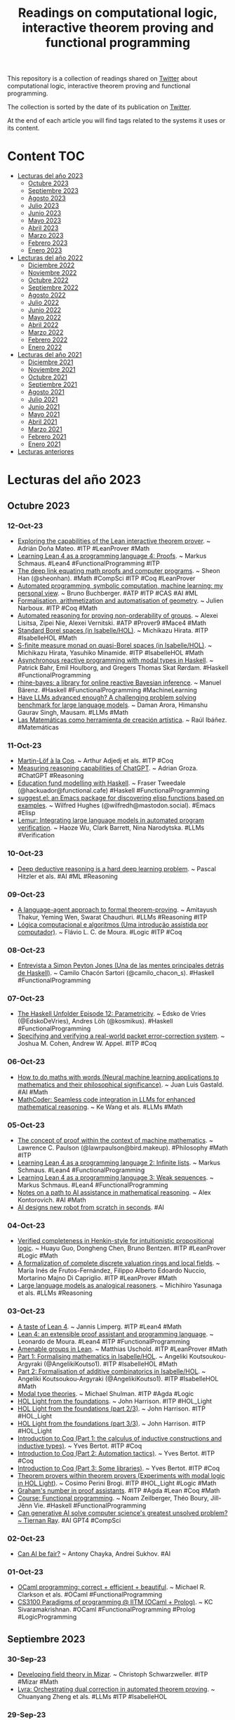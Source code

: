 #+OPTIONS: ^:nil
#+TITLE: Readings on computational logic, interactive theorem proving and functional programming

This repository is a collection of readings shared on [[https://twitter.com/Jose_A_Alonso][Twitter]] about
computational logic, interactive theorem proving and functional programming.

The collection is sorted by the date of its publication on [[https://twitter.com/Jose_A_Alonso][Twitter]].

At the end of each article you will find tags related to the systems it uses or
its content.

* Content                                                                      :TOC:
- [[#lecturas-del-año-2023][Lecturas del año 2023]]
  - [[#octubre-2023][Octubre 2023]]
  - [[#septiembre-2023][Septiembre 2023]]
  - [[#agosto-2023][Agosto 2023]]
  - [[#julio-2023][Julio 2023]]
  - [[#junio-2023][Junio 2023]]
  - [[#mayo-2023][Mayo 2023]]
  - [[#abril-2023][Abril 2023]]
  - [[#marzo-2023][Marzo 2023]]
  - [[#febrero-2023][Febrero 2023]]
  - [[#enero-2023][Enero 2023]]
- [[#lecturas-del-año-2022][Lecturas del año 2022]]
  - [[#diciembre-2022][Diciembre 2022]]
  - [[#noviembre-2022][Noviembre 2022]]
  - [[#octubre-2022][Octubre 2022]]
  - [[#septiembre-2022][Septiembre 2022]]
  - [[#agosto-2022][Agosto 2022]]
  - [[#julio-2022][Julio 2022]]
  - [[#junio-2022][Junio 2022]]
  - [[#mayo-2022][Mayo 2022]]
  - [[#abril-2022][Abril 2022]]
  - [[#marzo-2022][Marzo 2022]]
  - [[#febrero-2022][Febrero 2022]]
  - [[#enero-2022][Enero 2022]]
- [[#lecturas-del-año-2021][Lecturas del año 2021]]
  - [[#diciembre-2021][Diciembre 2021]]
  - [[#noviembre-2021][Noviembre 2021]]
  - [[#octubre-2021][Octubre 2021]]
  - [[#septiembre-2021][Septiembre 2021]]
  - [[#agosto-2021][Agosto 2021]]
  - [[#julio-2021][Julio 2021]]
  - [[#junio-2021][Junio 2021]]
  - [[#mayo-2021][Mayo 2021]]
  - [[#abril-2021][Abril 2021]]
  - [[#marzo-2021][Marzo 2021]]
  - [[#febrero-2021][Febrero 2021]]
  - [[#enero-2021][Enero 2021]]
- [[#lecturas-anteriores][Lecturas anteriores]]

* Lecturas del año 2023

** Octubre 2023

*** 12-Oct-23
+ [[https://www.maths.ed.ac.uk/~adona/files/honours_project.pdf][Exploring the capabilities of the Lean interactive theorem prover]]. ~ Adrián Doña Mateo. #ITP #LeanProver #Math
+ [[https://unreasonableeffectiveness.com/learning-lean-4-as-a-programming-language-4-proofs/][Learning Lean 4 as a programming language 4: Proofs]]. ~ Markus Schmaus. #Lean4 #FunctionalProgramming #ITP
+ [[https://www.quantamagazine.org/the-deep-link-equating-math-proofs-and-computer-programs-20231011/][The deep link equating math proofs and computer programs]]. ~ Sheon Han (@sheonhan). #Math #CompSci #ITP #Coq #LeanProver
+ [[https://link.springer.com/content/pdf/10.1007/s10472-023-09894-7.pdf][Automated programming, symbolic computation, machine learning: my personal view]]. ~ Bruno Buchberger. #ATP #ITP #CAS #AI #ML
+ [[https://adg2023.matf.bg.ac.rs/downloads/slides/InvitedTalkNarboux.pdf][Formalisation, arithmetization and automatisation of geometry]]. ~ Julien Narboux. #ITP #Coq #Math
+ [[https://arxiv.org/abs/2310.05891][Automated reasoning for proving non-orderability of groups]]. ~ Alexei Lisitsa, Zipei Nie, Alexei Vernitski. #ATP #Prover9 #Mace4 #Math
+ [[https://www.isa-afp.org/entries/Standard_Borel_Spaces.html][Standard Borel spaces (in Isabelle/HOL)]]. ~ Michikazu Hirata. #ITP #IsabelleHOL #Math
+ [[https://www.isa-afp.org/entries/S_Finite_Measure_Monad.html][S-finite measure monad on quasi-Borel spaces (in Isabelle/HOL)]]. ~ Michikazu Hirata, Yasuhiko Minamide. #ITP #IsabelleHOL #Math
+ [[https://bahr.io/pubs/files/asyncrattus-paper.pdf][Asynchronous reactive programming with modal types in Haskell]]. ~ Patrick Bahr, Emil Houlborg, and Gregers Thomas Skat Rørdam. #Haskell #FunctionalProgramming
+ [[https://www.tweag.io/blog/2023-10-12-rhine-bayes/][rhine-bayes: a library for online reactive Bayesian inference]]. ~ Manuel Bärenz. #Haskell #FunctionalProgramming #MachineLearning
+ [[https://arxiv.org/abs/2305.15074][Have LLMs advanced enough? A challenging problem solving benchmark for large language models]]. ~ Daman Arora, Himanshu Gaurav Singh, Mausam. #LLMs #Math
+ [[https://youtu.be/mizw1UCfk_o][Las Matemáticas como herramienta de creación artística]]. ~ Raúl Ibáñez. #Matemáticas

*** 11-Oct-23
+ [[https://arxiv.org/abs/2310.06376][Martin-Löf à la Coq]]. ~ Arthur Adjedj et als. #ITP #Coq
+ [[https://arxiv.org/abs/2310.05993][Measuring reasoning capabilities of ChatGPT]]. ~ Adrian Groza. #ChatGPT #Reasoning
+ [[https://frasertweedale.github.io/blog-fp/posts/2023-10-10-education-fund-modelling.html][Education fund modelling with Haskell]]. ~ Fraser Tweedale (@hackuador@functional.cafe) #Haskell #FunctionalProgramming
+ [[https://github.com/Wilfred/suggest.el][suggest.el: an Emacs package for discovering elisp functions based on examples]]. ~ Wilfred Hughes (@wilfredh@mastodon.social). #Emacs #Elisp
+ [[https://arxiv.org/abs/2310.04870][Lemur: Integrating large language models in automated program verification]]. ~ Haoze Wu, Clark Barrett, Nina Narodytska. #LLMs #Verification

*** 10-Oct-23
+ [[https://neurosymbolic-ai-journal.com/system/files/nai-paper-669.pdf][Deep deductive reasoning is a hard deep learning problem]]. ~ Pascal Hitzler et als. #AI #ML #Reasoning

*** 09-Oct-23
+ [[https://arxiv.org/abs/2310.04353][A language-agent approach to formal theorem-proving]]. ~ Amitayush Thakur, Yeming Wen, Swarat Chaudhuri. #LLMs #Reasoning #ITP
+ [[https://flaviomoura.info/files/lca.pdf][Lógica computacional e algoritmos (Uma introdução assistida por computador)]]. ~ Flávio L. C. de Moura. #Logic #ITP #Coq

*** 08-Oct-23
+ [[https://camilocs.substack.com/p/entrevista-a-simon-peyton-jones?r=3vd4r][Entrevista a Simon Peyton Jones (Una de las mentes principales detrás de Haskell)]]. ~ Camilo Chacón Sartori (@camilo_chacon_s). #Haskell #FunctionalProgramming

*** 07-Oct-23
+ [[https://www.youtube.com/watch?v=mFUQYXqaODw][The Haskell Unfolder Episode 12: Parametricity]]. ~ Edsko de Vries (@EdskoDeVries), Andres Löh (@kosmikus). #Haskell #FunctionalProgramming
+ [[https://www.cs.princeton.edu/~appel/papers/SpecPaper.pdf][Specifying and verifying a real-world packet error-correction system]]. ~ Joshua M. Cohen, Andrew W. Appel. #ITP #Coq

*** 06-Oct-23
+ [[https://www.giannigastaldi.com/assets/pdf/pubs/Gastaldi2023c_s.pdf][How to do maths with words (Neural machine learning applications to mathematics and their philosophical significance)]]. ~ Juan Luis Gastald. #AI #Math
+ [[https://arxiv.org/abs/2310.03731][MathCoder: Seamless code integration in LLMs for enhanced mathematical reasoning]]. ~ Ke Wang et als. #LLMs #Math

*** 05-Oct-23
+ [[https://lawrencecpaulson.github.io/2023/10/04/Ochigame.html][The concept of proof within the context of machine mathematics]]. ~ Lawrence C. Paulson (@lawrpaulson@bird.makeup).  #Philosophy #Math #ITP
+ [[https://unreasonableeffectiveness.com/learning-lean-4-as-a-programming-language-2-infinite-lists/][Learning Lean 4 as a programming language 2: Infinite lists]]. ~ Markus Schmaus. #Lean4 #FunctionalProgramming
+ [[https://unreasonableeffectiveness.com/learning-lean-4-as-a-programming-language-3-weak-sequences/][Learning Lean 4 as a programming language 3: Weak sequences]]. ~ Markus Schmaus. #Lean4 #FunctionalProgramming
+ [[https://arxiv.org/abs/2310.02896][Notes on a path to AI assistance in mathematical reasoning]]. ~ Alex Kontorovich. #AI #Math
+ [[https://cacm.acm.org/news/276994-ai-designs-new-robot-from-scratch-in-seconds/fulltext][AI designs new robot from scratch in seconds]]. #AI

*** 04-Oct-23
+ [[https://arxiv.org/abs/2310.01916][Verified completeness in Henkin-style for intuitionistic propositional logic]]. ~ Huayu Guo, Dongheng Chen, Bruno Bentzen. #ITP #LeanProver #Logic #Math
+ [[https://arxiv.org/abs/2310.01998][A formalization of complete discrete valuation rings and local fields]]. ~ María Inés de Frutos-Fernández, Filippo Alberto Edoardo Nuccio, Mortarino Majno Di Capriglio. #ITP #LeanProver #Math
+ [[https://arxiv.org/abs/2310.01714][Large language models as analogical reasoners]]. ~ Michihiro Yasunaga et als. #LLMs #Reasoning

*** 03-Oct-23
+ [[https://github.com/JLimperg/regensburg-itp-school-2023][A taste of Lean 4]]. ~ Jannis Limperg. #ITP #Lean4 #Math
+ [[https://itp-school-2023.github.io/slides/slides_demoura.pdf][Lean 4: an extensible proof assistant and programming language]]. ~ Leonardo de Moura. #Lean4 #ITP #FunctionalProgramming
+ [[https://itp-school-2023.github.io/slides/slides_uschold.pdf][Amenable groups in Lean]]. ~ Matthias Uschold. #ITP #LeanProver #Math
+ [[https://itp-school-2023.github.io/slides/slides_aka1.pdf][Part 1: Formalising mathematics in Isabelle/HOL]]. ~ Angeliki Koutsoukou-Argyraki (@AngelikiKoutso1). #ITP #IsabelleHOL #Math
+ [[https://itp-school-2023.github.io/slides/slides_aka2.pdf][Part 2: Formalisation of additive combinatorics in Isabelle/HOL]]. ~ Angeliki Koutsoukou-Argyraki (@AngelikiKoutso1). #ITP #IsabelleHOL #Math
+ [[https://itp-school-2023.github.io/slides/slides_shulman.pdf][Modal type theories]]. ~ Michael Shulman. #ITP #Agda #Logic
+ [[https://itp-school-2023.github.io/slides/slides_jrh_part1.pdf][HOL Light from the foundations]]. ~ John Harrison. #ITP #HOL_Light
+ [[https://itp-school-2023.github.io/slides/slides_jrh_part2.pdf][HOL Light from the foundations (part 2/3)]]. ~ John Harrison. #ITP #HOL_Light
+ [[https://itp-school-2023.github.io/slides/slides_jrh_part3.pdf][HOL Light from the foundations (part 3/3)]]. ~ John Harrison. #ITP #HOL_Light
+ [[https://www-sop.inria.fr/members/Yves.Bertot/Regensburg_lectures/slides1.pdf][Introduction to Coq (Part 1: the calculus of inductive constructions and inductive types)]]. ~ Yves Bertot. #ITP #Coq
+ [[https://www-sop.inria.fr/members/Yves.Bertot/Regensburg_lectures/slides2.pdf][Introduction to Coq (Part 2: Automation tactics)]]. ~ Yves Bertot. #ITP #Coq
+ [[https://www-sop.inria.fr/members/Yves.Bertot/Regensburg_lectures/slides3.pdf][Introduction to Coq (Part 3: Some libraries)]]. ~ Yves Bertot. #ITP #Coq
+ [[https://itp-school-2023.github.io/slides/slides_brogi.pdf][Theorem provers within theorem provers (Experiments with modal logic in HOL Light)]]. ~ Cosimo Perini Brogi. #ITP #HOL_Light #Logic #Math
+ [[https://github.com/MatthiasHu/grahams-number-in-proof-assistants][Graham's number in proof assistants]]. #ITP #Agda #Lean #Coq #Math
+ [[https://www.lix.polytechnique.fr/Labo/Noam.ZEILBERGER/teaching/CSE301/][Course: Functional programming]]. ~ Noam Zeilberger, Théo Boury, Jill-Jênn Vie. #Haskell #FunctionalProgramming
+ [[https://www.zdnet.com/article/can-generative-ai-solve-computer-sciences-greatest-unsolved-problem/][Can generative AI solve computer science's greatest unsolved problem? ~ Tiernan Ray]]. #AI GPT4 #CompSci

*** 02-Oct-23
+ [[https://cacm.acm.org/blogs/blog-cacm/276916-can-ai-be-fair/fulltext][Can AI be fair?]] ~ Antony Chayka, Andrei Sukhov. #AI

*** 01-Oct-23
+ [[https://cs3110.github.io/textbook/cover.html][OCaml programming: correct + efficient + beautiful]]. ~ Michael R. Clarkson et als. #OCaml #FunctionalProgramming
+ [[https://youtube.com/playlist?list=PLt0HgEXFOHdkE-NTs87s7QjwYwqeihb-D&si=BSkFVWZJfhYEGGO8][CS3100 Paradigms of programming @ IITM (OCaml + Prolog)]]. ~ KC Sivaramakrishnan. #OCaml #FunctionalProgramming #Prolog #LogicProgramming

** Septiembre 2023

*** 30-Sep-23
+ [[https://annals-csis.org/proceedings/2023/pliks/3409.pdf][Developing field theory in Mizar]]. ~ Christoph Schwarzweller. #ITP #Mizar #Math
+ [[https://arxiv.org/abs/2309.15806][Lyra: Orchestrating dual correction in automated theorem proving]]. ~ Chuanyang Zheng et als. #LLMs #ITP #IsabelleHOL

*** 29-Sep-23
+ [[https://unreasonableeffectiveness.com/learning-lean-4-as-a-programming-language-project-euler/][Learning Lean 4 as a programming language 1 – Project Euler]]. ~ Markus Schmaus. #Lean4 #FunctionalProgramming
+ [[https://www.mdpi.com/1999-4893/16/10/459][Mathematical foundation of a functional implementation of the CNF algorithm]]. ~ Francisco Miguel García-Olmedo, Jesús García-Miranda, Pedro González-Rodelas. #Logic #Haskell #FunctionalProgramming
+ [[https://github.com/ringstellung/CNF][CNF and D&P algorithm implementations]]. #Logic #Haskell #FunctionalProgramming
+ [[https://arxiv.org/abs/2309.16224][Automatic proof checking and proof construction by tactics]]. ~ Gilles Dowek. #ITP #Coq
+ [[https://golem.ph.utexas.edu/category/2023/09/lectures_on_applied_category_t.html][Lectures on applied category theory]]. ~ John Baez. #CategoryTheory
+ [[https://arxiv.org/abs/2309.16436][Neuro symbolic reasoning for planning: counterexample guided inductive synthesis using large language models and satisfiability solving]]. ~ Sumit Kumar Jha et als. #LLMs #Reasoning #SMT
+ [[https://arxiv.org/abs/2308.10379][Algorithm of thoughts: enhancing exploration of ideas in large language models]]. ~ Bilgehan Sel et als. #LLMs
+ [[https://retinatendencias.com/opinion/navegamos-hacia-la-segunda-fase-de-la-ia-generativa-la-frontera-de-las-realidades/][Navegamos hacia la segunda fase de la IA generativa. La frontera de las realidades]]. ~ Mariano Minoli y Javier Fernández. #IA_generativa

*** 28-Sep-23
+ [[https://www.sciencedirect.com/science/article/pii/S0168007223000039][A formalised theorem in the partition calculus]]. ~ Lawrence C. Paulson (@lawrpaulson@bird.makeup). #ITP #IsabelleHOL
+ [[https://theses.liacs.nl/pdf/2022-2023-BingenZA.pdf][Verification of combinational and sequential circuits in Lean3]]. ~ Zahir A. Bingen. #ITP #LeanProver
+ [[https://www.cs.ru.nl/bachelors-theses/2023/Dick_Blankvoort___1056960___Implementing_Patch_Theories_in_Homotopy_Type_Theory.pdf][Implementing patch theories in homotopy type theory]]. ~ Dick Blankvoort. #ITP #Coq #HoTT
+ [[https://arxiv.org/abs/2309.15577][An evaluation of ChatGPT-4's qualitative spatial reasoning capabilities in RCC-8]]. ~ Anthony G Cohn. #ChatGPT #Reasoning

*** 27-Sep-23
+ [[https://camilocs.substack.com/p/entrevista-a-brian-kernighan][Entrevista a Brian Kernighan (cocreador de AWK y AMPL]]. Y coautor del libro «The C Programming Language» (K&R)). ~ Camilo Chacón Sartori (@camilo_chacon_s). #CompSci

*** 26-Sep-23
+ [[https://arxiv.org/abs/2309.11676][Cardinality and representation of Stone relation algebras]]. ~ Hitoshi Furusawa, Walter Guttmann. #ITP #IsabelleHOL #Logic #Math
+ [[https://sorawee.github.io/pretty-expressive-oopsla23-artifact/full-paper.pdf][A pretty expressive printer]]. ~ Sorawee Porncharoenwase, Justin Pombrio, Emina Torlak. #ITP #LeanProver
+ [[https://clei.org/cleiej/index.php/cleiej/article/download/599/459][Education-oriented proof assistant based on calculational logic: proof theory algorithms and assessment experience]]. ~ Federico Flaviani, Walter Carballosa. #ITP #Logic #Teaching
+ [[https://arxiv.org/abs/2309.11829][Making mathematical research data FAIR: A technology overview]]. ~ Tim Conrad et als. #Math
+ [[https://arxiv.org/abs/2309.13059][Beyond traditional teaching: the potential of large language models and chatbots in graduate engineering education]]. ~ Mahyar Abedi, Ibrahem Alshybani, Muhammad Rubayat Bin Shahadat, Michael S. Murillo. #LLMs #Education

*** 25-Sep-23
+ [[https://cgi.cse.unsw.edu.au/~eptcs/paper.cgi?FROM2023.8][While loops in Coq]]. ~ David Nowak, Vlad Rusu. #ITP #Coq

*** 24-Sep-23
+ [[https://zenodo.org/record/7430233][Aesop: White-box best-first proof search for Lean]]. ~ Jannis Limperg Limperg, Asta Halkjær From. #ITP #LeanProver
+ [[https://github.com/JLimperg/aesop][Aesop (automated extensible search for obvious proofs): a proof search tactic for Lean 4]]. #ITP #Lean4
+ [[https://www.cs.nott.ac.uk/~pszgmh/123.pdf][Programming language semantics (It’s easy as 1,2,3)]]. ~ Graham Hutton. #Haskell #FunctionalProgramming
+ [[https://dev.to/yelouafi/types-as-propositions-in-typescript-2m97][Types as propositions in Typescript]]. ~ Yassine Elouafi. #Typescript #TypeTheory
+ [[https://www.20minutos.es/noticia/5175005/0/universidad-afronta-irrupcion-ia-hice-tfg-dos-dias-aprobe-gracias-chatgpt][La universidad afronta la irrupción de la IA: "Hice el TFG en dos días y aprobé gracias a ChatGPT"]]. #IA #ChatGPT #Educación

*** 23-Sep-23
+ [[https://cacm.acm.org/magazines/2023/10/276632-generating-and-exploiting-automated-reasoning-proof-certificates/abstract][Generating and exploiting automated reasoning proof certificates]]. ~ Haniel Barbosa, Clark Barrett, Byron Cook, Bruno Dutertre, Gereon Kremer, Hanna Lachnitt, Aina Niemetz, Andres Nötzli, Alex Ozdemir, Mathias Preiner, Andrew Reynolds, Cesare Tinelli, Yoni Zohar. #AutomatedReasoning #FormalVerification
+ [[https://camilocs.substack.com/p/entrevista-a-bjarne-stroustrup][Entrevista a Bjarne Stroustrup (El creador de C++)]]. ~ Camilo Chacón Sartori (@camilo_chacon_s). #CompSci

*** 22-Sep-23
+ [[https://arxiv.org/abs/2309.08962][Dynamic separation logic]]. ~ Frank S. de Boer, Hans-Dieter A. Hiep, Stijn de Gouw. #ITP #Coq
+ [[https://pure.tue.nl/ws/portalfiles/portal/307424967/Thesis_BTW_BEP_Bram_Bastiaansen_002_.pdf][Waterproof: Educational proof assistant for linear algebra]]. ~ B. Bastiaans. #ITP #Coq #Math
+ [[https://www.isa-afp.org/entries/Euler_Polyhedron_Formula.html][Euler's polyhedron formula (in Isabelle/HOL)]]. ~ Lawrence C. Paulson (@lawrpaulson@bird.makeup). #ITP #IsabelleHOL #Math
+ [[https://www.isa-afp.org/entries/Hypergraph_Basics.html][Hypergraphs (in Isabelle/HOL)]]. ~ Chelsea Edmonds (@chelsealedmonds). #ITP #IsabelleHOL #Math
+ [[https://www.isa-afp.org/entries/Lovasz_Local.html][General probabilistic techniques for combinatorics and the Lovasz local lemma (in Isabelle/HOL)]]. ~ Chelsea Edmonds (@chelsealedmonds). #ITP #IsabelleHOL #Math
+ [[https://madhu.cs.illinois.edu/FLUID_OOPSLA2023.pdf][Complete first-order reasoning for properties of functional programs]]. ~ Adithya Murali, Lucas Peña, Ranjit Jhala, P. Madhusudan. #Haskell #FunctionalProgramming

*** 20-Sep-23
+ [[https://well-typed.com/blog/aux/files/zurihac-2023/andres-loeh-lazy-evaluation.pdf][Lazy evaluation]]. ~ Andres Löh (@kosmikus). #Haskell #FunctionalProgramming
+ [[https://youtube.com/playlist?list=PLOvRW_utVPVmzDGGOJ2amgVBK168Vemke&si=GL9qNOv3JN301EcT][ZuriHac 2023]]. #Haskell #FunctionalProgramming
+ [[https://arxiv.org/abs/2309.10419][Learning from teaching assistants to program with subgoals: Exploring the potential for AI teaching assistants]]. ~ Changyoon Lee, Junho Myung, Jieun Han, Jiho Jin, Alice Oh. #AI #LLMs #Programming

*** 19-Sep-23
+ [[https://link.springer.com/chapter/10.1007/978-3-031-43369-6_12][Hammering floating-point arithmetic]]. ~ Olle Torstensson, Tjark Weber. #ITP #IsabelleHOL
+ [[https://arxiv.org/abs/2309.07252][Towards solid abelian groups: A formal proof of Nöbeling's theorem]]. ~ Dagur Asgeirsson. #ITP #LeanProver #Math
+ [[https://link.springer.com/chapter/10.1007/978-3-031-43369-6_3][Formal verification of bit-vector invertibility conditions in Coq]]. ~ Burak Ekici, Arjun Viswanathan, Yoni Zohar, Cesare Tinelli & Clark Barrett. #ITP #Coq
+ [[https://arxiv.org/abs/2309.09395][Formalizing two-level type theory with cofibrant exo-nat]]. ~ Elif Uskuplu. #ITP #Agda
+ [[https://jssst.or.jp/files/user/taikai/2023/papers/23-R.pdf][Automatic correctness checking of Haskell’s rewrite rules: Theory and practice]]. ~ Makoto Hamana. #Haskell #FunctionalProgramming

*** 17-Sep-23
+ [[https://www.youtube.com/live/dthDvNUXSFk][The Haskell Unfolder Episode 11: Haskell at ICFP]]. ~ Edsko de Vries (@EdskoDeVries), Andres Löh (@kosmikus). #Haskell #FunctionalProgramming

*** 16-Sep-23
+ [[https://link.springer.com/chapter/10.1007/978-3-031-43513-3_25][A naive prover for first-order logic: A minimal example of analytic completeness]]. ~ Asta Halkjær From, Jørgen Villadsen. #ITP #IsabelleHOL #Logic
+ [[https://drops.dagstuhl.de/opus/volltexte/2023/19045/pdf/LIPIcs-CP-2023-8.pdf][Symmetries for cube-and-conquer in finite model finding]]. ~ João Araújo, Choiwah Chow, Mikoláš Janota. #ATP #Mace4
+ [[https://www.di.ens.fr/~pouzet/bib/emsoft23a.pdf][Verified compilation of synchronous dataflow with state machines]]. ~ Timothy Bourke, Basile Pesin, Marc Pouzet. #ITP #Coq
+ [[https://blog.bracha.org/WitherProgramming.html][W(h)ither programming? ~ Gilad Bracha (@Gilad_Bracha)]]. #AI #LLMs #Programming

*** 14-Sep-23
+ [[https://arxiv.org/abs/2309.04696][pun: Fun with properties; towards a programming language with built-in facilities for program validation]]. ~ Triera Gashi et als. #Haskell #FunctionalProgramming
+ [[https://github.com/wellecks/llmstep][llmstep: LLM proofstep suggestions in Lean]]. ~ Sean Welleck, Rahul Saha. #LeanProver #LLMs
+ [[https://arxiv.org/abs/2309.06888][OWL reasoners still useable in 2023]]. ~ Konrad Abicht. #ATP #OWL

*** 13-Sep-23
+ [[https://youtu.be/8Xe0ujcThxg][Functional programming in financial markets]]. ~ Damián Soriano. #Haskell #FunctionalProgramming
+ [[https://www.quantamagazine.org/how-to-build-a-big-prime-number-20230713/][How to build a big prime number (A new algorithm brings together the advantages of randomness and deterministic processes to reliably construct large prime numbers)]]. ~ Stephen Ornes. #Math #Algorithms
+ [[https://interstices.info/les-jeux-a-la-rescousse-de-la-verification/][Les jeux à la rescousse de la vérification]]. ~ Benjamin Monmege. #Programming #Verification
+ [[https://arxiv.org/abs/2309.05689][Large language model for science: A Study on P vs]]. NP. ~ Qingxiu Dong et als. #LLMs #CompSci
+ [[https://www.google.es/books/edition/A_New_History_of_Modern_Computing/KOY9EAAAQBAJ][A new history of modern computing]]. ~ Thomas Haigh, Paul E. Ceruzzi. #CompSci

*** 12-Sep-23
+ [[https://www.researchgate.net/profile/Robert-Kowalski-2/publication/373484292_Proceedings_39th_International_Conference_on_Logic_Programming_Logical_English_Demonstration/links/64f5921b4c70687b8ecf1e0c/Proceedings-39th-International-Conference-on-Logic-Programming-Logical-English-Demonstration.pdf][Logical english demonstration]]. ~ Robert Kowalski, Jacinto Dávila. #Prolog #LogicProgramming
+ [[https://appam.icube.unistra.fr/][APPAM: Les assistants de preuve pour les apprentissages mathématiques]]. #ITP #Math
+ [[https://cacm.acm.org/blogs/blog-cacm/276268-can-llms-really-reason-and-plan/fulltext][Can LLMs really reason and plan?]] ~ Subbarao Kambhampati. #LLMs #Reasoning
+ [[https://www.gaussianos.com/una-nueva-demostracion-de-la-irracionalidad-de-raiz-de-dos/][Una «nueva» demostración de la irracionalidad de raíz de dos]]. ~ Miguel Ángel Morales (@gaussianos@mathstodon.xyz). #Matemáticas

*** 11-Sep-23
+ [[https://arxiv.org/abs/2309.04295][FIMO: A challenge formal dataset for automated theorem proving]]. ~ Chengwu Liu et als. #ITP #LeanProver #Math
+ [[https://www.joachim-breitner.de/blog/807-Left_recursive_parser_combinators_via_sharing][Left recursive parser combinators via sharing]]. ~ Joachim Breitner (@nomeata@mastodon.online). #Haskell #FunctionalProgramming

*** 10-Sep-23
+ [[https://github.com/lean-dojo/LeanInfer][LeanInfer: Neural Network Inference in Lean 4]]. ~ Peiyang Song, Kaiyu Yang, Anima Anandkumar. #ITP #Lean4 #AI #NeuralNetwork #LLMs
+ [[https://elpais.com/tecnologia/2023-09-06/ramon-lopez-de-mantaras-experto-en-inteligencia-artificial-la-ia-sola-no-resolvera-absolutamente-nada-seran-los-humanos.html][Ramón López de Mántaras, experto en inteligencia artificial: “La IA sola no resolverá absolutamente nada]]. Serán los humanos”. #IA
+ [[https://www.lavanguardia.com/ciencia/20230910/9214970/me-preocupa-mas-estupidez-humana-inteligencia-artificial.html][Ramon López de Mántaras: "Me preocupa más la estupidez humana que la inteligencia artificial"]]. #IA
+ [[https://arstechnica.com/information-technology/2023/09/ai-took-my-job-literally-gizmodo-fires-spanish-staff-amid-switch-to-ai-translator/ ]["AI took my job, literally" - Gizmodo fires Spanish staff amid switch to AI translator]]. #AI

*** 09-Sep-23
+ [[https://arxiv.org/abs/2309.01933][Provably safe systems: the only path to controllable AGI]]. ~ Max Tegmark, Steve Omohundro. #ITP #AI #AGI
+ [[https://arxiv.org/abs/2210.13078][Study of a division-like property]]. ~ Robin Khanfir, Béranger Seguin (@Moinsdeuxcat). #ITP #LeanProver #Math

*** 08-Sep-23
+ [[https://arxiv.org/abs/2309.03642][Formal verification of Chase-Lev deque in concurrent separation logic]]. ~ Jaemin Choi. #ITP #Coq
+ [[https://www.youtube.com/live/rDe0nIHINXs?si=rlxNXmzAipa_v8Ct][Lean 4: Empowering the formal mathematics revolution and beyond]]. ~ Leonardo de Moura. #ITP #Lean4
+ [[https://leanprover-community.github.io/blog/posts/first-lean-release/][The first official release of Lean 4]]. #ITP #Lean4
+ [[https://www.haskellforall.com/2023/09/ghc-plugin-for-hlint.html][GHC plugin for HLint]]. ~ Gabriella Gonzalez (@GabriellaG439). #Haskell #FunctionalProgramming

*** 07-Sep-23
+ [[https://cr.yp.to/papers/pwccp-20230906.pdf][Papers with computer-checked proofs]]. ~ Daniel J. Bernstein (@hashbreaker). #ITP #HOL_Light #Math #CompSci

*** 05-Sep-23
+ [[http://cl-informatik.uibk.ac.at/iwc/2023/papers/9_kohl.pdf][Formalizing confluence and commutation criteria using proof terms]]. ~ Christina Kohl, Aart Middeldorp. #ITP #IsabelleHOL
+ [[http://cl-informatik.uibk.ac.at/iwc/2023/papers/thiemann.pdf][A verified algorithm for deciding pattern completeness and related properties]]. ~ René Thiemann. #ITP #IsabelleHOL
+ [[https://m-fleury.github.io/ox-hugo/FleuryLammich-CADE29.pdf][A more Pragmatic CDCL for IsaSAT and targetting LLVM]]. ~ Mathias Fleury, Peter Lammich. #ITP #IsabelleHOL
+ [[https://link.springer.com/content/pdf/10.1007/978-3-031-38499-8_7.pdf][An Isabelle/HOL formalization of the SCL(FOL) calculus]]. ~ Martin Bromberger, Martin Desharnais, Christoph Weidenbach. #ITP #IsabelleHOL
+ [[https://research.temporallogic.org/papers/GR23.pdf][Stalnaker’s epistemic logic on Isabelle/HOL]]. ~ Laura P. Gamboa Guzman, Kristin Y. Rozier. #ITP #IsabelleHOL
+ [[https://paulz.me/files/lamb.pdf][Automated ambiguity detection in layout-sensitive grammars]]. ~ Fengmin Zhu, Jiangyi Liu, Fei He. #ITP #Coq
+ [[https://turing.cs.ttu.ee/~tanel.tammet/nlp_reasoning_pipeline.pdf][An experimental pipeline for automated reasoning in natural language]]. #ATP #LLMs #Reasoning
+ [[https://dl.acm.org/doi/pdf/10.1145/3609026.3609732][Haskell library for safer virtual machine introspection (experience report)]]. ~ Takato Otsuka,  Hideya Iwasaki. #Haskell #FunctionalProgramming
+ [[https://dl.acm.org/doi/pdf/10.1145/3609026.3609727][The essence of reactivity]]. ~ Ivan Perez, Frank Dedden. #Haskell #FunctionalProgramming
+ [[https://dl.acm.org/doi/pdf/10.1145/3609026.3609730][Don’t go down the rabbit hole: Reprioritizing enumeration for property-based testing]]. ~ Segev Elazar Mittelman et als. #Haskell #FunctionalProgramming
+ [[https://www.gaussianos.com/aproximando-muy-bien-raices-cuadradas-con-el-metodo-de-heron/][Aproximando (muy bien) raíces cuadradas con el método de Herón]]. ~ Miguel Ángel Morales (@gaussianos). #Matemática

*** 04-Sep-23
+ [[https://www.marktechpost.com/2023/07/01/can-llms-generate-mathematical-proofs-that-can-be-rigorously-checked-meet-leandojo-an-open-source-ai-playground-with-toolkits-benchmarks-and-models-for-large-language-models-to-prove-formal-theore/][Can LLMs generate mathematical proofs that can be rigorously checked? Meet LeanDojo: An open-source AI playground with toolkits, benchmarks, and models for large language models to prove formal theorems in the Lean proof assistant]]. ~ Tanya Malhotra. #AI #LLMs #ITP #LeanProver
+ [[https://www.haskellforall.com/2022/03/applicatives-should-usually-implement.html][Applicatives should usually implement Semigroup and Monoid]]. ~ Gabriella Gonzalez (@GabriellaG439). #Haskell #FunctionalProgramming
+ [[https://arxiv.org/abs/2309.00422][Declarative reasoning on explanations using constraint logic programming]]. ~ Laura State, Salvatore Ruggieri, Franco Turini. #XAI #CLP #Prolog #LogicProgramming
+ [[https://cacm.acm.org/blogs/blog-cacm/276029-how-soon-ai-will-start-firing-programmers/fulltext][How soon AI will start firing programmers? (Robots vs]]. Programmers). ~ Yegor Bugayenko. #AI #ChatGPT #LLMs #Programming
+ [[https://arxiv.org/abs/2309.00029][Exploring the potential of large language models to generate formative programming feedback]]. ~ Natalie Kiesler, Dominic Lohr, Hieke Keuning. #LLMs #ChatGPT #Programming #Teaching

*** 02-Sep-23
+ [[https://link.springer.com/chapter/10.1007/978-3-031-42753-4_3][Evasiveness through binary decision diagrams]]. ~ Jesús Aransay, Laureano Lambán & Julio Rubio. #ITP #IsabelleHOL #Math
+ [[https://link.springer.com/chapter/10.1007/978-3-031-42753-4_11][Formalizing free groups in Isabelle/HOL: The Nielsen-Schreier theorem and the conjugacy problem]]. ~ Aabid Seeyal Abdul Kharim, T. V. H. Prathamesh, Shweta Rajiv & Rishi Vyas. #ITP #IsabelleHOL #Math
+ [[https://link.springer.com/chapter/10.1007/978-3-031-42753-4_10][Formalization quality in Isabelle]]. ~ Fabian Huch, Yiannos Stathopoulos. #ITP #IsabelleHOL
+ [[https://arxiv.org/abs/2306.10558][Isabelle formalisation of original representation theorems]]. ~ Marco B. Caminati. #ITP #IsabelleHOL
+ [[https://link.springer.com/chapter/10.1007/978-3-031-42753-4_4][Nominal AC-matching]]. ~ Mauricio Ayala-Rincón, Maribel Fernández, Gabriel Ferreira Silva, Temur Kutsia & Daniele Nantes-Sobrinho. #ITP #PVS
+ [[https://www.researchgate.net/publication/373491652_Mechanising_Godel-Lob_Provability_Logic_in_HOL_Light][Mechanising Gödel–Löb provability logic in HOL Light]]. ~ Marco Maggesi, Cosimo Perini Brogi. #ITP #HOL_Light #Logic
+ [[https://cs.uwaterloo.ca/~shallit/Talks/oeis.pdf][Using Walnut to prove results about sequences in the OEIS]]. ~ Jeffrey Shallit. #ATP #Math #OEIS
+ [[https://www.google.es/books/edition/The_Logical_Approach_to_Automatic_Sequen/4-WBEAAAQBAJ][The logical approach to automatic sequences (Exploring combinatorics on words with Walnut)]]. ~ Jeffrey Shallit. #ATP #Walnut #Math #OEIS
+ [[https://youtu.be/3l1RMiGeTfU?si=G2agRGcLsdbcfhJZ][When computers write proofs, what's the point of mathematicians?]] ~ Andrew Granville. #Math #ITP

*** 01-Sep-23
+ [[https://youtu.be/BOLdEOeuigk?si=D_gQ8gSczV46XWpT][Domain-specific languages of mathematics mini-course, Lecture 3: limit of functions and derivaties]]. ~ Patrik Janson (@patrikja@functional.cafe). #Haskell #FunctionalProgramming #Math
+ [[https://people.irisa.fr/Sandrine.Blazy/2023-VTSA/2023vtsa.pdf][Verified compilation (An introduction to CompCert)]]. ~ Sandrine Blazy. #ITP #Coq
+ [[https://www.quantamagazine.org/why-mathematical-proof-is-a-social-compact-20230831/][Why mathematical proof is a social compact (Number theorist Andrew Granville on what mathematics really is — and why objectivity is never quite within reach)]]. #Math
+ [[https://arxiv.org/abs/2305.02329][Proof in the time of machines]]. ~ Andrew Granville. #Math #ITP
+ [[https://arxiv.org/abs/2304.11938][Is ChatGPT the ultimate programming assistant -- how far is it?]] ~ Haoye Tian et als. #ChatGPT #Programming
+ [[https://www.microsiervos.com/archivo/ia/loca-idea-maquina-que-sepa-pensar-articulos-inteligencia-artificial.html][«La loca idea de una máquina que sepa pensar» y otros artículos sobre inteligencia artificial]]. ~ @Alvy. #IA
+ [[https://www.eldiario.es/tecnologia/loca-idea-maquina-sepa-pensar_1_10413656.html][La loca idea de una máquina que sepa pensar]]. ~  Álvaro Ibáñez. #IA

** Agosto 2023

*** 31-Ago-23
+ [[https://lawrencecpaulson.github.io//2023/08/31/ALEXANDRIA_finished.html][The end (?) of the ALEXANDRIA project]] ~ Lawrence C. Paulson (@lawrpaulson@bird.makeup).  #ITP #IsabelleHOL #Math
+ [[https://youtu.be/wbZURbNwGuA?si=vAztZUyK9hPJlzrF][Domain-specific languages of mathematics mini-course, Lectures 1 and 2]]. ~ Patrik Janson. #Haskell #FunctionalProgramming #Math
+ [[https://www.youtube.com/live/_PlSAWOYgbE?si=5BY0wgDbZ7TdJY6D. ~ Edsko de Vries (@EdskoDeVries), Andres Löh (@kosmikus@functional.cafe).][The Haskell Unfolder Episode 10: generalBracket]]. #Haskell #FunctionalProgramming

*** 30-Ago-23
+ [[Https://leanprover.github.io/talks/WITS2023.pdf][Scaling Lean to the next millions of lines of proofs]]. ~ Sebastian Ullrich (@kha@functional.cafe). #ITP #LeanProver
+ [[https://cgi.cse.unsw.edu.au/~eptcs/paper.cgi?ICLP2023.27][Reliable natural language understanding with large language models and answer set programming]]. ~ Abhiramon Rajasekharan, Yankai Zeng, Parth Padalkar, Gopal Gupta. #LLMs #ASP #LogicProgramming
+ [[https://cgi.cse.unsw.edu.au/~eptcs/paper.cgi?ICLP2023.15][Natlog: Embedding logic programming into the Python deep-learning ecosystem]]. ~ Paul Tarau. #LLMs #LogicProgramming #Python
+ [[https://arxiv.org/abs/2304.12154][Explainable AI insights for symbolic computation: A case study on selecting the variable ordering for cylindrical algebraic decomposition]]. ~ Lynn Pickering, Tereso Del Rio Almajano, Matthew England, Kelly Cohen. #AI #ML #XAI #ComputerAlgebra #Math
+ [[https://youtu.be/5p248yoa3oE?si=nr2H7f7WKVh3t0ls][Opportunities in AI]]. ~ Andrew Ng. #AI
+ [[http://simonvandevelde.be/static/publications/FOLL-E.pdf][FOLL-E: Teaching first-order logic to children]]. ~ Simon Vandevelde, Joost Vennekens. #Logic #Teaching

*** 29-Ago-23
+ [[https://lume.ufrgs.br/bitstream/handle/10183/264011/001175975.pdf][Lambda calculus meets machine learning]]. ~ João Marcos Flach. #LambdaCalculus #MachineLearning #NeuralNetwork
+ [[https://arxiv.org/abs/2308.10335][A study on robustness and reliability of large language model code generation]]. ~ Li Zhong, Zilong Wang. #LLMs #Programming
+ [[https://arxiv.org/abs/2308.12950][Code Llama: Open foundation models for code]]. ~ Baptiste Rozière et als. #LLMs #Llama #Programming
+ [[https://arxiv.org/abs/2308.10620][Large language models for software engineering: A systematic literature review]]. ~ Xinyi Hou et als. #LLMs #SoftwareEngineering
+ [[https://arxiv.org/abs/2210.11694][Multi-view reasoning: consistent contrastive learning for math word problem]]. ~ Wenqi Zhang et als. #LLMs #Math
+ [[https://www.msn.com/en-us/money/companies/behind-the-ai-boom-an-army-of-overseas-workers-in-digital-sweatshops/ar-AA1fRrT2?ocid=socialshare][Behind the AI boom, an army of overseas workers in 'digital sweatshops']]. ~ Rebecca Tan, Regine Cabato. #AI

*** 27-Ago-23
+ [[https://youtu.be/dTdV3PwnqII][Monads and more (an introduction to monads (in Haskell) for software developers)]]. ~ Glyn Normington (@underlap@fosstodon.org). #Haskell #FunctionalProgramming
+ [[https://youtu.be/LekhueQ4zVU][The monad problem]]. ~ Antoine Leblanc (@nicuveo@tech.lgbt). #Haskell #FunctionalProgramming

*** 26-Ago-23
+ [[https://loogle.lean-fro.org][Loogle: a search tool for Lean/Mathlib]]. #ITP #LeanProver #Mathlib
+ [[https://bit.ly/3sknl6j][My experience at the Machine-Checked Mathematics workshop]]. ~ Jana Göken. #ITP #LeanProver #Math
+ [[https://terrytao.wordpress.com/2023/08/25/yonedas-lemma-as-an-identification-of-form-and-function-the-case-study-of-polynomials/][Yoneda’s lemma as an identification of form and function: the case study of polynomials]]. ~ Terence Tao (@tao@mathstodon.xyz). #Math
+ [[https://cacm.acm.org/magazines/2023/8/274942-large-language-models/fulltext][Large Language Models]]. ~ Vinton G. Cerf #LLMs

*** 25-Ago-23
+ [[https://link.springer.com/article/10.1134/S1064562423700606][The work of a mathematician as a prefiguring of mastering mathematics by students: the role of experiments]]. ~ Yu. S. Vishnyakova, A.L. Semenovb, G.B. Shabate. #Math #Teaching
+ [[https://bpb-us-w2.wpmucdn.com/voices.uchicago.edu/dist/5/3515/files/2023/07/Monograph-07.09.23.pdf][Type theory for logic and mathematics (A philosophical and mathematical introduction to type theory)]]. ~ Kevin Davey. #Logic #Math #TypeTheory
+ [[https://www.nature.com/articles/d41586-023-02554-0][Thousands of scientists are cutting back on Twitter, seeding angst and uncertainty]]. ~ Myriam Vidal Valero. #Communication

*** 23-Ago-23
+ [[https://lawrencecpaulson.github.io//2023/08/23/Propositions_as_Types.html][Propositions as types: explained (and debunked)]]. ~ Lawrence C. Paulson (@LawrPaulson). #Logic #TypeTheory
+ [[https://nekoka-project.github.io/pubs/given.pdf][Verified given clause procedures]]. ~ Jasmin Blanchette, Qi Qiu, Sophie Tourret. #ITP #IsabelleHOL
+ [[https://arxiv.org/abs/2209.14133v2][Towards a verified tableau prover for a quantifier-free fragment of set theory]]. ~ Lukas Stevens. #ITP #IsabelleHOL #SetTheory
+ [[https://www.tcs.ifi.lmu.de/mitarbeiter/jasmin-blanchette/naw5-2023-24-2-114.pdf][Finding mathematical proofs using computers]]. ~ Alexander Bentkamp, Jasmin Blanchette. #ATP #Logic
+ [[https://arxiv.org/abs/2308.10686][Normative conditional reasoning as a fragment of HOL]]. ~ Xavier Parent, Christoph Benzmüller. #ITP #IsabelleHOL
+ [[https://arxiv.org/abs/2112.12758][A manifesto for applicable formal methods]]. ~ Mario Gleirscher, Jaco van de Pol, Jim Woodcock. #FormalMethods
+ [[https://cacm.acm.org/blogs/blog-cacm/275647-what-if-generative-ai-turned-out-to-be-a-dud/fulltext][What if generative AI turned out to be a dud? ~ Gary Marcus]]. #GenerativeAI

*** 22-Ago-23
+ [[https://raw.githubusercontent.com/blanchette/logical_verification_2023/main/hitchhikers_guide.pdf][The hitchhiker’s guide to logical verification (2023 standard edition)]]. ~ Anne Baanen, Alexander Bentkamp, Jasmin Blanchette, Johannes Hölzl, Jannis Limperg. #eBook #ITP #LeanProver
+ [[https://www.researchgate.net/profile/Clarence-Protin/publication/373093053_Natural_Deduction_Formalisation_of_Euclid_VII1/links/64d7d3bead846e28828b7cc8/Natural-Deduction-Formalisation-of-Euclid-VII-1.pdf][Natural deduction formalisation of Euclid VII,1]]. ~ Clarence Lewis Protin. #ITP #PyLog #Math
+ [[https://www.proquest.com/openview/5cfcf5ca0a012dde424e550b7802abdd][Neuro-symbolic AI approaches to enhance deep neural networks with logical reasoning and knowledge integration]]. ~ Zhun Yang. #PhDThesis #AI #NeuralNetwork #ASP #LogicProgramming
+ [[https://tongzhang-ml.org/lt-book/lt-book.pdf][Mathematical analysis of machine learning algorithms]]. ~ Tong Zhang. #eBook #AI #MachineLearning #Math
+ [[https://camilocs.substack.com/p/entrevista-a-peter-j-denning][Entrevista a Peter J. Denning (Precursor de la ciencia de la computación)]]. ~ Camilo Chacón Sartori (@camilo_chacon_s). #CompSci
+ [[https://arxiv.org/abs/2308.09267 LLMs][Enhancing reasoning capabilities of large language models: A graph-based verification approach]]. ~ Lang  Cao. #Reasoning
+ [[https://arxiv.org/abs/2201.07794][A non-expert's introduction to data ethics for mathematicians]]. ~ Mason A. Porter. #Ethics #CompSci #Math

*** 21-Ago-23
+ [[https://www.google.es/books/edition/Mathematical_Analysis_of_Machine_Learnin/p8TIEAAAQBAJ][Mathematical analysis of machine learning algorithms]]. ~ Tong Zhang. #AI #MachineLearning #Math
+ [[https://cacm.acm.org/blogs/blog-cacm/275590-machine-learning-the-road-to-artificial-intelligence/fulltext][Machine learning: the road to artificial intelligence?]] ~ Walid S. Saba. #AI #MachineLearning
+ [[https://arxiv.org/abs/2308.08708][Consciousness in artificial intelligence: Insights from the science of consciousness]]. ~ Patrick Butlin et als. #AI
+ [[https://arxiv.org/abs/2308.08572][Large language models in introductory programming education: ChatGPT's performance and implications for assessments]]. ~ Natalie Kiesler, Daniel Schiffner. #ChatGPT #Teaching #Programming
+ [[https://arxiv.org/abs/2308.08784][CodeCoT and beyond: Learning to program and test like a developer]]. ~ Dong Huang, Qingwen Bu, Heming Cui. #LLMs #Programming

*** 20-Ago-23
+ [[https://www.isa-afp.org/entries/Fixed_Length_Vector.html][Fixed-length vectors (in Isabelle/HOL)]]. ~ Lars Hupel (@lars@hupel.info). #ITP #IsabelleHOL
+ [[https://thehighergeometer.wordpress.com/2023/08/09/no-order-10-projective-planes-via-sat/][No order-10 projective planes via SAT]]. ~ David Michael Roberts (@highergeometer@mathstodon.xyz). #SAT_solver #Math
+ [[https://www.quantamagazine.org/complexity-theorys-50-year-journey-to-the-limits-of-knowledge-20230817/][Complexity theory’s 50-year journey to the limits of knowledge]]. ~ Ben Brubaker. #Math #CompSci

*** 19-Ago-23
+ [[https://www.isa-afp.org/entries/Ceva.html][Ceva's Theorem (in Isabelle/HOL)]]. ~ Mathias Schack Rabing. #ITP #IsabelleHOL #Math
+ [[https://arxiv.org/abs/2308.08404][A topological counterpart of well-founded trees in dependent type theory]]. ~ Maria Emilia Maietti, Pietro Sabelli. #ITP #Agda
+ [[https://drops.dagstuhl.de/opus/volltexte/2023/18593/pdf/LIPIcs-MFCS-2023-59.pdf][Formalizing hyperspaces for extracting efficient exact real computation]]. ~ Michal Konečný, Sewon Park, Holger Thies. #ITP #Coq
+ [[https://flaviomoura.info/files/from2023.pdf][A formalized extension of the substitution lemma in Coq]]. ~ Maria J. D. Lima, Flávio L. C. de Moura. #ITP #Coq
+ [[https://camilocs.substack.com/p/entrevista-a-william-j-rapaport][Entrevista a William J. Rapaport (Uno de los principales filósofos de la computación)]]. ~ Camilo Chacón Sartori (@camilo_chacon_s). #CompSci
+ [[https://youtu.be/B-uSHL7DMrs][Presente y futuro de la IA generativa]]. ~ Eduardo Matallanas. #IA_generativa

*** 18-Ago-23
+ [[https://cacm.acm.org/careers/275521-use-of-ai-is-seeping-into-academic-journals/fulltext][Use of AI is seeping into academic journals]]. #AI
+ [[https://www.youtube.com/live/vyp8pWW5QQk?feature=share][The Haskell Unfolder Episode 9: GHC Core]]. ~ Edsko de Vries (@EdskoDeVries), Andres Löh (@kosmikus). #Haskell #FunctionalProgramming
+ [[https://cacm.acm.org/news/275502-chatgpt-answers-more-than-half-of-software-engineering-questions-incorrectly/fulltext][ChatGPT answers more than half of software engineering questions incorrectly]]. #ChatGPT #Programming
+ [[https://arxiv.org/abs/2308.02312][Who answers it better? An in-depth analysis of ChatGPT and Stack Overflow answers to software engineering questions]]. ~ Samia Kabir, David N. Udo-Imeh, Bonan Kou, Tianyi Zhang. #ChatGPT #Programming

*** 17-Ago-23
+ [[https://arxiv.org/abs/2308.06970][ProofBuddy: A proof assistant for learning and monitoring]]. ~ Nadine Karsten, Frederik Krogsdal Jacobsen, Kim Jana Eiken, Uwe Nestmann, Jørgen Villadsen. #Logic #Teaching #IsabelleHOL #ITP
+ [[https://atticuskuhn.github.io/papers/denotationalCircuits.pdf][Denotationally correct computer arithmetic]]. ~ Atticus Kuhn. #ITP #Agda
+ [[https://arxiv.org/abs/2308.06971v1][Disco: A functional programming language for discrete mathematics]]. ~ Brent A. Yorgey. #Haskell #FunctionalProgramming #Math
+ [[https://arxiv.org/abs/2308.07938v1][Computer aided design and grading for an electronic functional programming exam]]. ~ Ole Lübke, Konrad Fuger, Fin Hendrik Bahnsen, Katrin Billerbeck, Sibylle Schupp. #Haskell #FunctionalProgramming #Teaching

*** 16-Ago-23
+ [[https://arxiv.org/abs/2308.07890][EduSAT: A pedagogical tool for theory and applications of boolean satisfiability]]. ~ Yiqi Zhao, Ziyan An, Meiyi Ma, Taylor Johnson. #Logic #SAT_Solver #SMT
+ [[https://people.maths.ox.ac.uk/trefethen/tda05.pdf][Ten digit algorithms]]. ~ Lloyd N. Trefethen. #Algorithms #Math #Programming
+ [[https://arxiv.org/abs/2308.07921][Solving challenging math word problems using GPT-4 code interpreter with code-based self-verification]]. ~ Aojun Zhou et als. #LLMs #GPT4 #Math
+ [[https://arxiv.org/abs/2308.07758][Backward reasoning in large language models for verification]]. ~ Weisen Jiang et als. #LLMs #Reasoning
+ [[https://cacm.acm.org/careers/275482-search-for-ai-talent-sends-salaries-soaring/fulltext][Search for AI talent sends salaries soaring]]. #AI

*** 15-Ago-23
+ [[https://www.mdpi.com/2078-2489/14/8/45][Explanation of student attendance AI prediction with the Isabelle infrastructure framework]]. ~ Florian Kammüller, Dimpy Satija.3#B38-information-14-00453 #ITP #IsabelleHOL #XAI
+ [[https://bit.ly/3QWbDt9][Entrevista a Leslie Lamport (ACM Turing Award y pionero en el campo de la especificación y verificación de sistemas concurrentes)]]. ~ Camilo Chacón Sartori (@camilo_chacon_s). #CompSci

*** 12-Ago-23
+ [[http://reports-archive.adm.cs.cmu.edu/anon/anon/usr/ftp/home/ftp/2023/CMU-CS-23-130.pdf][Formally verifying algorithms for real quantifier elimination]]. ~ Katherine Kosaia. #ITP #IsabelleHOL #Logic #Math
+ [[https://www.seas.upenn.edu/~lucsil/assets/pdf/dissertation.pdf][Interaction trees and formal specifications]]. ~ Lucas Silver. #ITP #Coq
+ [[https://drops.dagstuhl.de/opus/volltexte/2023/18508/pdf/OASIcs-ICPEC-2023-12.pdf][Haskelite: A step-by-step interpreter for teaching functional programming]]. ~ Pedro Vasconcelos. #Haskell #FunctionalProgramming

*** 11-Ago-23
+ [[https://youtu.be/WNeS4J62v6g][Will machines eat mathematics?]] ~ Kevin Buzzard (@XenaProject). #ITP #LeanProver #Math
+ [[https://www.isa-afp.org/entries/Polygonal_Number_Theorem.html][Polygonal number theorem (in Isabelle/HOL)]]. ~ Kevin Lee, Zhengkun Ye, Angeliki Koutsoukou-Argyraki. #ITP #IsabelleHOL #Math
+ [[https://www.isa-afp.org/entries/Quantales_Converse.html][Modal quantales, involutive quantales, Dedekind quantales (in Isabelle/HOL)]]. ~ Georg Struth, Cameron Calk. #ITP #IsabelleHOL #Math
+ [[https://www.parsonsmatt.org/2023/08/10/the_meaning_of_monad_in_monadtrans.html][The meaning of Monad in MonadTrans]]. ~  Matt Parsons (@mattoflambda). #Haskell #FunctionalProgramming
+ [[https://galois.com/blog/2023/08/applying-gpt-4-to-saw-formal-verification/][Applying GPT-4 to SAW formal verification]]. ~ Adam Karvonen. #AI #GPT4 #FormalVerification
+ [[https://arxiv.org/abs/2308.05713][Testing GPT-4 with Wolfram Alpha and Code Interpreter plug-ins on math and science problems]]. ~ Ernest Davis, Scott Aaronson. #GPT4 #Math

*** 10-Ago-23
+ [[https://djvelleman.github.io/HTPIwL/][How to prove it with Lean]]. ~ Daniel J. Velleman. #ITP #Lean4 #Logic #Math
+ [[https://camilocs.substack.com/p/entrevista-a-alfred-aho-acm-turing][Entrevista a Alfred Aho (ACM Turing Award)]]. ~ Camilo Chacón Sartori (@camilo_chacon_s). #CompSci
+ [[https://arxiv.org/abs/2308.04445][Getting from generative AI to trustworthy AI: What LLMs might learn from Cyc]]. ~ Doug Lenat, Gary Marcus. #GenerativeAI #AI #LLMs #Cyc
+ [[https://www.preprints.org/manuscript/202308.0148/v2][GPT-4 can't reason]]. ~ Konstantine Arkoudas. #GPT4 #LLMs #AI #Reasoning
+ [[https://arxiv.org/abs/2308.04477][A comparative study of code generation using ChatGPT 3.5 across 10 programming languages]]. ~ Alessio Buscemi. #ChatGPT #Programming

*** 09-Ago-23
+ [[https://lawrencecpaulson.github.io/2023/08/09/computer_proof.html][When is a computer proof a proof? ~ Lawrence C]]. Paulson (@LawrPaulson). #ITP #Logic #Math
+ [[https://www.degruyter.com/document/doi/10.1515/krt-2022-0015/html][Philosophical assumptions behind the rejection of computer-based proofs]]. ~ Katia Parshina. #Math #CompSci
+ [[https://arxiv.org/abs/2308.04161][Current and future challenges in knowledge representation and reasoning]]. ~ James P. Delgrande, Birte Glimm, Thomas Meyer, Miroslaw Truszczynski, Frank Wolter. #KRR

*** 08-Ago-23
+ [[https://publikationen.bibliothek.kit.edu/1000161074/151088087][An extensible theorem proving frontend]]. ~ Sebastian Andreas Ullrich. #ITP #LeanProver
+ [[https://scholarworks.umass.edu/cgi/viewcontent.cgi?article=3936&context=dissertations_2][Automating the formal verification of software]]. ~ Emily First. #ITP #Coq
+ [[https://lics.siglog.org/lics23/Slides/s086.pdf][Formalizing π4(S3) ∼= Z/2Z and computing a Brunerie number in Cubical Agda]]. ~ Axel Ljungström, Anders Mörtberg.  #ITP #Agda #Math
+ [[https://arxiv.org/abs/2308.02540][Top-down automated theorem proving (Notes for Sir Timothy)]]. ~ C. E. Larson, N. Van Cleemput. #ATP #Math
+ [[https://aenui.org/actas/pdf/JENUI_2023_016.pdf][DeduccionNatural.pl: herramienta escrita en Prolog para el aprendizaje de la asignatura de Lógica]]. ~ Joaquín Arias, Iván Ramírez, Alessandra Gallinari. #Prolog #LogicProgramming #Logic
+ [[https://aenui.org/actas/pdf/JENUI_2023_004.pdf][Impacto de ChatGPT en los métodos de evaluación de un grado de Ingeniería Informática]]. ~ Roberto Rodríguez-Echeverría, Juan D. Gutiérrez, José M. Conejero, Álvaro E. Prieto. #ChatGPT #Education #CompSci
+ [[https://aenui.org/actas/pdf/JENUI_2023_020.pdf][El impacto de asistentes basados en IA en la enseñanza-aprendizaje de la programación]]. ~ Francisco de Sande, Pablo López Ramos. #ChatGPT #Teaching #Programming
+ [[https://aenui.org/actas/pdf/JENUI_2023_025.pdf][Experiencia docente preliminar con ChatGPT: desafíos y adaptaciones]]. ~ Francisco P. Romero et als. #ChatGPT #Education
+ [[https://aenui.org/actas/pdf/JENUI_2023_040.pdf][Reflexiones y perspectivas del uso de ChatGPT en la docencia del Grado en Ingeniería Informática]]. ~ Isaac Lera, Gabriel Moyà-Alcover, Carlos Guerrero, Antoni Jaume-i-Capó. #ChatGPT #Educación #Computación
+ [[https://cacm.acm.org/news/275293-tech-experts-start-to-doubt-chatgpt-ai-hallucinations-will-ever-go-away/fulltext][Tech experts start to doubt ChatGPT, A.I. 'hallucinations' will ever go away]]. #ChatGPT #LLMs

*** 07-Ago-23
+ [[https://arxiv.org/abs/2308.02432][Performance of large language models in a computer science degree program]]. ~ Tim Krüger, Michael Gref. #LLMs #Education #CompSci
+ [[https://cacm.acm.org/blogs/blog-cacm/275278-chatgpt-in-computer-science-education-freshmens-perceptions/fulltext][ChatGPT in computer science education: freshmen's perceptions]]. ~ Yael Erez and Orit Hazzan. #ChatGPT #Education #CompSci

*** 06-Ago-23
+ [[https://youtu.be/M5fwAkJqAVw][Datalog]]. ~ Markus Triska (@MarkusTriska). #Prolog #LogicProgramming
+ [[https://arstechnica.com/science/2023/07/large-language-models-beat-undergrads-on-tests-of-reasoning-via-analogy/][GPT-3 aces tests of reasoning by analogy]]. ~ John Timmer. #GPT #Reasoning

*** 05-Ago-23
+ [[https://link.springer.com/chapter/10.1007/978-3-031-40875-5_4][Formalizing the unexpected hanging paradox: A classical surprise]]. ~ Polina Vinogradova. #ITP #Coq
+ [[https://www.cyberagentur.de/wp-content/uploads/2023/07/OevIT-Vorstudien-Los-1.pdf][Formal verification of complex software systems (A study)]]. ~ Bernhard Beckert, Oliver Denninger, Jonas Klamroth, Max Scheerer, Jörg Henß. #FormalMethods
+ [[https://arxiv.org/abs/2305.15541][Harnessing the power of large language models for natural language to first-order logic translation]]. ~ Yuan Yang, Siheng Xiong, Ali Payani, Ehsan Shareghi, Faramarz Fekri. #LLMs #Logic

*** 04-Ago-23
+ [[https://arxiv.org/abs/2307.16270][Formalizing monoidal categories and actions for syntax with binders]]. ~ Benedikt Ahrens, Ralph Matthes, Kobe Wullaert. #ITP #Coq
+ [[https://trustworthy.systems/publications/papers/Paturel_SH_23.pdf][First steps in verifying the seL4 Core Platform]]. ~ Mathieu Paturel, Isitha Subasinghe, Gernot Heiser. #Haskell #FunctionalProgramming #IsabelleHOL
+ [[https://cacm.acm.org/news/275222-what-can-you-do-when-ai-lies-about-you/fulltext][What can you do when A.I. lies about you?]] #AI

*** 03-Ago-23
+ [[https://arxiv.org/abs/2307.16648][LLMs4OL: Large language models for ontology learning]]. ~ Hamed Babaei Giglou, Jennifer D'Souza, Sören Auer. #LLMs #KRR

*** 02-Ago-23
+ [[https://arxiv.org/abs/2307.02477][Reasoning or reciting? Exploring the capabilities and limitations of language models through counterfactual tasks]]. ~ Zhaofeng Wu et als. #LLMs #GPT
+ [[https://arxiv.org/abs/2308.00245][The hitchhiker's guide to program analysis: A journey with large language models]]. ~ Haonan Li, Yu Hao, Yizhuo Zhai, Zhiyun Qian. #LLMs #Programming
+ [[https://www.vladasedlacek.cz/en/posts/lean-01-intro][Lean series 01: Intro]]. ~ Vladimír Sedláček (@vlada_sedlacek). #ITP #Lean4
+ [[https://www.vladasedlacek.cz/en/posts/lean-02-demo][Lean series 02: Demo (Synthetic Euclidean geometry)]]. ~ Vladimír Sedláček (@vlada_sedlacek). #ITP #Lean4
+ [[https://www.vladasedlacek.cz/en/posts/lean-03-tactics][Lean series 03: Tactics]]. ~ Vladimír Sedláček (@vlada_sedlacek). #ITP #Lean4
+ [[https://www.vladasedlacek.cz/en/posts/lean-04-linperm][Lean series 04: Linperm]]. ~ Vladimír Sedláček (@vlada_sedlacek). #ITP #Lean4

*** 01-Ago-23
+ [[https://cgi.cse.unsw.edu.au/~eptcs/paper.cgi?ACL22022.3.pdf][All prime numbers have primitive roots]]. ~ Ruben Gamboa, Woodrow Gamboa. #ITP #ACL2 #Math
+ [[https://cgi.cse.unsw.edu.au/~eptcs/paper.cgi?ACL22022.4.pdf][Using ACL2 to teach students about software testing]]. ~ Ruben Gamboa, Alicia Thoney. #ITP #ACL2
+ [[https://cgi.cse.unsw.edu.au/~eptcs/paper.cgi?ACL22022.5.pdf][A mechanized proof of bounded convergence time for the distributed perimeter surveillance system (DPSS) algorithm]]. ~ David Greve, Jennifer Davis, Laura Humphrey. #ITP #ACL2
+ [[https://cgi.cse.unsw.edu.au/~eptcs/paper.cgi?ACL22022.8.pdf][A free group of rotations of rank 2]]. ~ Jagadish Bapanapally, Ruben Gamboa. #ITP #ACL2 #Math
+ [[https://cgi.cse.unsw.edu.au/~eptcs/paper.cgi?ACL22022.9.pdf][Modeling asymptotic complexity using ACL2]]. ~ William D. Young. #ITP #ACL2
+ [[https://cgi.cse.unsw.edu.au/~eptcs/paper.cgi?ACL22022.10.pdf][A formalization of finite group theory]]. ~ David M. Russinoff. #ITP #ACL2
+ [[https://cgi.cse.unsw.edu.au/~eptcs/paper.cgi?ACL22022.11.pdf][Verified implementation of an efficient term-rewriting algorithm for multiplier verification on ACL2]]. ~ Mertcan Temel. #ITP #ACL2
+ [[https://link.springer.com/article/10.1134/S0361768823040102][Admissible ordering on monomials is well-founded: A constructive proof]]. ~ S. D. Meshveliani. #ITP #Agda #Math
+ [[https://inria.hal.science/hal-04172593/document][Testing equality of parametric semi-linear sets]]. ~ Engel Lefaucheux. #ITP #Coq #Math
+ [[https://www.cs.ru.nl/bachelors-theses/2023/Marijn_van_Wezel___1040392___Formalizing_the_query_language_of_Semantic_MediaWiki.pdf][Formalizing the query language of Semantic MediaWiki]]. ~ Marijn van Wezel. #ITP #Coq

** Julio 2023

*** 31-Jul-23
+ [[https://youtu.be/sruXs0GydE0][Haskell at the heart of terabit laser communication]]. ~ Christiaan Baaij. #Haskell #FunctionalProgramming
+ [[https://www.casadellibro.com/libro-kurt-godel-obras-completas/9788420647739/1082204][Kurt Gödel: Obras completas]]. ~ Jesús Mosterín. #Lógica #Matemática
+ [[https://blogs.lse.ac.uk/highereducation/2023/07/27/where-now-for-academics-on-social-media-post-twitter/][Where now for academics on social media, post Twitter?]] ~ Mark Carrigan. #Twitter

*** 29-Jul-23
+ [[https://backend.orbit.dtu.dk/ws/portalfiles/portal/330349164/Afhandling_Asta_From.pdf][Formally correct deduction methods for computational logic]]. ~ Asta Halkjær From. #ITP #IsabelleHOL #LeanProver #Logic
+ [[https://cybertesis.unmsm.edu.pe/bitstream/handle/20.500.12672/19939/Chu_rf.pdf][Teoría homotópica de tipos]]. ~ Fernando Rafael Chu Rivera. #ITP #Agda #HoTT
+ [[http://cl-informatik.uibk.ac.at/users/cek/docs/23/lzlbckju-frocos23.pdf][Learning proof transformations and its applications in interactive theorem proving]]. ~ Liao Zhang, Lasse Blaauwbroek, Cezary Kaliszyk, Josef Urban. #ITP #Coq #MachineLearning

*** 28-Jul-23
+ [[https://arxiv.org/abs/2307.14671][A verified efficient implementation of the weighted path order]]. ~ René Thiemann, Elias Wenninger. #ITP #IsabelleHOL

*** 27-Jul-23
+ [[https://www.youtube.com/live/V7673JaWXaA?feature=share][The Haskell Unfolder Episode 8: laws]]. ~ Edsko de Vries (@EdskoDeVries), Andres Löh (@kosmikus). #Haskell #FunctionalProgramming
+ [[https://arxiv.org/abs/2307.11194][An exceptional actor system (Functional Pearl)]]. ~ Patrick Redmond, Lindsey Kuper. #Haskell #FunctionalProgramming

*** 26-Jul-23
+ [[https://lawrencecpaulson.github.io/2023/07/26/Wang.html][Hao Wang on the formalisation of mathematics]]. ~ Lawrence C. Paulson (@LawrPaulson). #Logic #Math #ATP
+ [[https://lawrencecpaulson.github.io/papers/Early-History-of-ATP.pdf][The early history of automated deduction]]. ~ Martin Davis. #Logic #Math #ATP
+ [[https://whileydave.com/2023/07/17/proving-a-beautiful-identity-in-dafny/][Proving a beautiful identity in Dafny]]. ~ David J. Pearce (@whileydave) #ITP #Dafny #Math
+ [[https://youtu.be/Sadj217TA1Y][Prompt engineering for software developers]]. ~ David Farago. #LLMs #Programming

*** 25-Jul-23
+ [[https://arxiv.org/abs/2307.12224][Calculational proofs in ACL2s]]. ~ Andrew T. Walter, Ankit Kumar, Panagiotis Manolios. #ITP #ACL2 #Logic
+ [[https://www.proquest.com/openview/78dfe9e41f0f293c2e928713153c591e][Productivity tools for solver-aided programming]]. ~ Sorawee Porncharoenwase. #ITP #LeanProver.
+ [[http://www.edsko.net/pubs/falsify.pdf][falsify: Internal shrinking reimagined for Haskell]]. ~ Edsko de Vries. #Haskell #FunctionalProgramming
+ [[https://pp.info.uni-karlsruhe.de/uploads/publikationen/ellinger22bachelorarbeit.pdf][Transient data structures for Haskell]]. ~ Pascal Ellinger. #Haskell #FunctionalProgramming
+ [[https://youtu.be/QkUCHFG1hK8][Haskell course: Lesson 15: Handling errors]]. ~ Robertino Martínez (@_roberm_). #Haskell #FunctionalProgramming
+ [[https://arxiv.org/abs/2305.12295][Logic-LM: Empowering large language models with symbolic solvers for faithful logical reasoning]]. ~ Liangming Pan, Alon Albalak, Xinyi Wang, William Yang Wang. #LLMs #Logic #Reasoning
+ [[https://arxiv.org/abs/2209.00840][FOLIO: Natural language reasoning with first-order logic]]. ~ Simeng Han et als. #LLMs #Logic #Autoformalization #Reasoning
+ [[https://arxiv.org/abs/2304.09102][Solving math word problems by combining language models with symbolic solvers]]. ~ Joy He-Yueya, Gabriel Poesia, Rose E. Wang, Noah D. Goodman. #LLMs #Math

*** 23-Jul-23
+ [[https://arxiv.org/abs/2211.07524][Towards a mathematics formalisation assistant using Large Language Models]]. ~ Ayush Agrawal, Siddhartha Gadgil, Navin Goyal, Ashvni Narayanan, Anand Tadipatri. #AI #LLMs #ITP #LeanProver #Math #Autoformalization
+ [[https://github.com/siddhartha-gadgil/LeanAid][LeanAIde: Tools based on AI for helping with Lean 4]]. Siddhartha Gadgil et als.e#readme #ITP #Lean4 #AI

*** 22-Jul-23
+ [[https://youtu.be/zjEkr-zBf1Q][LeanProver - A Cheat Sheet for those familiar with Coq Proof Assistant]]. ~ Walter Schulze (@awalterschulze). #ITP #Lean4 #Coq
+ [[https://webusers.imj-prg.fr/~riccardo.brasca/event/rome-2023/rome.pdf][What does it mean to formalise and why do it]]. ~ Riccardo Brasca. #ITP #LeanProver #Math
+ [[https://webusers.imj-prg.fr/~riccardo.brasca/event/luxembourg-2021/pres.pdf][How to explain advanced mathematics to a computer]]. ~ Riccardo Brasca. #ITP #LeanProver #Math
+ [[http://math.iisc.ac.in/~gadgil/proofs-and-programs-2023/doc/PnP2023.html][Course: Proofs and Programs 2023]]. ~ Siddhartha Gadgil. #ITP #Lean4 #FunctionalProgramming #Math
+ [[https://www.theses.fr/2023UPASG040.pdf][Bibliothèque certifiée en Coq pour la provenance des données]]. ~ Rébecca Zucchini. #ITP #Coq
+ [[https://publikationen.sulb.uni-saarland.de/bitstream/20.500.11880/35767/1/s10817-022-09647-x.pdf][Synthetic undecidability and incompleteness of first‑order axiom systems in Coq]]. ~ Dominik Kirst, Marc Hermes. #ITP #Coq #Logic
+ [[https://www2.cms.hu-berlin.de/newlogic/webMathematica/Logic/undecidability_phil_publication.pdf][Explaining the undecidability of First-Order Logic]]. ~ Timm Lampert, Anderson Nakano. #Logic
+ [[https://arxiv.org/abs/1701.07470][Decidability, complexity, and expressiveness of first-order logic over the subword ordering]]. ~ Simon Halfon, Philippe Schnoebelen, Georg Zetzsche. #Logic
+ [[https://jaspervdj.be/posts/2023-07-22-lazy-layout.html][Lazy layout (A fun application of circular programming)]]. ~ Jasper Van der Jeugt (@jaspervdj). #Haskell #FunctionalProgramming

*** 21-Jul-23
+ [[https://arxiv.org/abs/2307.10266][A DPLL(T) framework for verifying deep neural networks]]. ~ Hai Duong, Linhan Li, ThanhVu Nguyen, Matthew Dwyer. #NeuralNetwork #SMT #SAT
+ [[https://arxiv.org/abs/2301.13867][Mathematical capabilities of ChatGPT]]. ~ Simon Frieder et als. #ChatGPT #Math
+ [[https://youtube.com/playlist?list=PLgBHexwnIcdueioZA-fgrx0dxXY2tJu6H][FLAIM: Formal Languages, AI and Mathematics (2022)]]. #Math #AI #ITP

*** 20-Jul-23
+ [[https://drops.dagstuhl.de/opus/volltexte/2023/18374/pdf/lipics-vol268-itp2023-complete.pd][Formalisation of additive combinatorics in Isabelle/HOL]]. ~ Angeliki Koutsoukou-Argyraki.f#page=11 #ITP #IsabelleHOL #Math
+ [[https://drops.dagstuhl.de/opus/volltexte/2023/18374/pdf/lipics-vol268-itp2023-complete.pd][A formal analysis of RANKING]]. ~ Mohammad Abdulaziz, Christoph  Madlener.f#page=15 #ITP #IsabelleHOL
+ [[https://drops.dagstuhl.de/opus/volltexte/2023/18374/pdf/lipics-vol268-itp2023-complete.pd][Semantic foundations of higher-order probabilistic programs in Isabelle/HOL]]. ~ Michikazu Hirata, Yasuhiko Minamide, Tetsuya Sato.f#page=299 #ITP #IsabelleHOL
+ [[https://drops.dagstuhl.de/opus/volltexte/2023/18374/pdf/lipics-vol268-itp2023-complete.pd][POSIX lexing with bitcoded derivatives]]. ~ Chengsong Tan, Christian Urban.f#page=471 #ITP #IsabelleHOL
+ [[https://drops.dagstuhl.de/opus/volltexte/2023/18374/pdf/lipics-vol268-itp2023-complete.pd][Real-time double-ended queue verified (Proof Pearl)]]. ~ Balazs Toth, Tobias Nipkow.f#page=509 #ITP #IsabelleHOL
+ [[https://drops.dagstuhl.de/opus/volltexte/2023/18374/pdf/lipics-vol268-itp2023-complete.pd][Formalizing results on directed sets in Isabelle/HOL (Proof Pearl)]]. ~ Akihisa Yamada, Jérémy Dubut.f#page=605 #ITP #IsabelleHOL
+ [[https://drops.dagstuhl.de/opus/volltexte/2023/18374/pdf/lipics-vol268-itp2023-complete.pd][Formalizing almost development closed critical pairs]]. ~ Christina Kohl, Aart Middeldorp.f#page=653 #ITP #IsabelleHOL
+ [[https://drops.dagstuhl.de/opus/volltexte/2023/18374/pdf/lipics-vol268-itp2023-complete.pd][An elementary formal proof of the group law on Weierstrass elliptic curves in any characteristic]]. ~ David Kurniadi Angdinata, Junyan Xu.f#page=73 #TP #LeanProver #Math
+ [[https://drops.dagstuhl.de/opus/volltexte/2023/18374/pdf/lipics-vol268-itp2023-complete.pd][Formalizing norm extensions and applications to number theory]]. ~ María Inés de Frutos-Fernández.f#page=207 #ITP #LeanProver #Math
+ [[https://drops.dagstuhl.de/opus/volltexte/2023/18374/pdf/lipics-vol268-itp2023-complete.pd][A proof-producing compiler for blockchain applications]]. ~ Jeremy Avigad, Lior Goldberg, David Levit, Yoav Seginer, Alon Titelman.f#page=93 #ITP #LeanProver
+ [[https://drops.dagstuhl.de/opus/volltexte/2023/18374/pdf/lipics-vol268-itp2023-complete.pd][Closure properties of general grammars (formally verified)]]. ~ Martin Dvorak, Jasmin Blanchette.f#page=245 #ITP #LeanProver
+ [[https://drops.dagstuhl.de/opus/volltexte/2023/18374/pdf/lipics-vol268-itp2023-complete.pd][Group cohomology in the Lean community library]]. ~ Amelia Livingston.f#page=377 #ITP #LeanProver #Math
+ [[https://drops.dagstuhl.de/opus/volltexte/2023/18374/pdf/lipics-vol268-itp2023-complete.pd][A formalisation of Gallagher’s ergodic theorem]]. ~ Oliver Nash.f#page=395 #ITP #LeanProver #Math
+ [[https://drops.dagstuhl.de/opus/volltexte/2023/18374/pdf/lipics-vol268-itp2023-complete.pd][An extensible user interface for Lean 4]]. ~ Wojciech Nawrocki, Edward W. Ayers, Gabriel Ebner.f#page=411 #ITP #Lean4
+ [[https://drops.dagstuhl.de/opus/volltexte/2023/18374/pdf/lipics-vol268-itp2023-complete.pd][Formalising the Proj construction in Lean]]. ~ Jujian Zhang.f#page=619 #ITP #LeanProver #Math
+ [[https://drops.dagstuhl.de/opus/volltexte/2023/18374/pdf/lipics-vol268-itp2023-complete.pd][Fermat’s last theorem for regular primes]]. ~ Alex J. Best, Christopher Birkbeck, Riccardo Brasca, Eric Rodriguez Boidi.f#page=637 #ITP #LeanProver #Math
+ [[https://drops.dagstuhl.de/opus/volltexte/2023/18374/pdf/lipics-vol268-itp2023-complete.pd][No unification variable left behind: Fully grounding type inference for the HDM system]]. ~ Roger Bosman, Georgios Karachalias, Tom Schrijvers.f#page=113 #ITP #Coq
+ [[https://drops.dagstuhl.de/opus/volltexte/2023/18374/pdf/lipics-vol268-itp2023-complete.pd][Lessons for interactive theorem proving researchers from a survey of Coq users]]. ~ Ana de Almeida Borges et als.f#page=189 #ITP #Coq
+ [[https://drops.dagstuhl.de/opus/volltexte/2023/18374/pdf/lipics-vol268-itp2023-complete.pd][Tealeaves: Structured monads for generic first-order abstract syntax infrastructure]]. ~ Lawrence Dunn, Val Tannen, Steve Zdancewic.f#page=225 #ITP #Coq
+ [[https://drops.dagstuhl.de/opus/volltexte/2023/18374/pdf/lipics-vol268-itp2023-complete.pd][Proof pearl: Faithful computation and extraction of μ-recursive algorithms in Coq]]. ~ Dominique Larchey-Wendling, Jean-François Monin.f#page=359 #ITP #Coq
+ [[https://drops.dagstuhl.de/opus/volltexte/2023/18374/pdf/lipics-vol268-itp2023-complete.pd][Bel-Games: A formal theory of games of incomplete information based on belief functions in the Coq proof assistant]]. ~ Pierre Pomeret-Coquot, Hélène Fargier, Érik Martin-Dorel.f#page=431 #ITP #Coq
+ [[https://drops.dagstuhl.de/opus/volltexte/2023/18374/pdf/lipics-vol268-itp2023-complete.pd][Proof repair infrastructure for supervised models: Building a large proof repair dataset]]. ~ Tom Reichel, R. Wesley Henderson, Andrew Touchet, Andrew Gardner, Talia Ringer.f#page=451 #ITP #Coq
+ [[https://drops.dagstuhl.de/opus/volltexte/2023/18374/pdf/lipics-vol268-itp2023-complete.pd][A sound and complete projection for global types]]. ~ Dawit Tirore, Jesper Bengtson, Marco Carbone.f#page=489 #ITP #Coq
+ [[https://drops.dagstuhl.de/opus/volltexte/2023/18374/pdf/lipics-vol268-itp2023-complete.pd][Certifying higher-order polynomial interpretations]]. ~ Niels van der Weide, Deivid Vale, Cynthia Kop.f#page=527 #ITP #Coq
+ [[https://drops.dagstuhl.de/opus/volltexte/2023/18374/pdf/lipics-vol268-itp2023-complete.pd][Slice nondeterminism]]. ~ Niels F. W. Voorneveld.f#page=527 #ITP #Agda

*** 19-Jul-23
+ [[https://spectrum.ieee.org/ai-programming][How coders can survive -and thrive- in a ChatGPT world (4 tips for programmers to stay ahead of generative AI)]]. ~ Rina Diane Caballar. #GenerativeAI #Programming

*** 18-Jul-23
+ [[https://lean-forward.github.io/pubs/geesing_msc_thesis.pdf][Premise selection for Lean 4]]. ~ Alistair Geesing. #ITP #Lean4
+ [[https://arunmani.in/articles/publishing-book-emacs/][Publishing book with Emacs and OrgMode]]. ~ Arun Mani. #Emacs #OrgMode
+ [[https://yutsumura.com/mathjax-in-wordpress/][MathJax in WordPress and LaTeX for math blogs]]. ~ Yu Tsumura. #TeXLaTeX #WordPress #Math
+ [[https://www.gaussianos.com/una-curiosa-propiedad-sobre-cubos-y-numeros-perfectos/][Una curiosa propiedad sobre cubos y números perfectos]]. ~ Miguel Ángel Morales (@gaussianos). #Matemáticas

*** 17-Jul-23
+ [[https://youtu.be/CGke7Q08hko][Machine assisted proofs]]. ~ Terence Tao. #ITP #Math
+ [[https://github.com/PatrickMassot/GlimpseOfLean][An introduction to theorem proving in Lean for the impatient]]. ~ Patrick Massot. #ITP #Lean4 #Math
+ [[https://pat2023.icube.unistra.fr/slides/slides-pat2023-commelin-talk1.pdf][Lean and education]]. ~ Johan Commelin. #ITP #LeanProver
+ [[https://pat2023.icube.unistra.fr/slides/slides-pat2023-commelin-talk2.pdf][Liquid tensor experiment (A case study in epistemology of proof)]]. ~ Johan Commelin. #ITP #LeanProver #Math
+ [[https://pat2023.icube.unistra.fr/slides/slides-pat2023-balacheff.pdf][Technology-supported learning of proofs in mathematics (Introduction to a didactic approach of Math PATeaching)]]. ~ Nicolas Balacheff. #Math #Education
+ [[https://pat2023.icube.unistra.fr/slides/slides-pat2023-magaud.pdf][A gentle introduction to the Coq proof assistant, from a teaching perspective]]. ~ Nicolas Magaud. #ITP #Coq
+ [[https://pat2023.icube.unistra.fr/slides/slides-pat2023-maric.pdf][Intro to interactive theorem proving in Isabelle/HOL (Slides)]]. ~ Filip Marić. #ITP #IsabelleHOL
+ [[https://pat2023.icube.unistra.fr/slides/FilipMaricPAT2023.zip][Intro to interactive theorem proving in Isabelle/HOL (Examples)]]. ~ Filip Marić. #ITP #IsabelleHOL
+ [[https://pat2023.icube.unistra.fr/slides/slides-pat2023-rousselin.pdf][The “Initiation to formal proofs” course]]. ~ Pierre Rousselin (with Marie Kerjean and Micaela Mayero). #ITP #Coq
+ [[https://youtu.be/S-aGjgIDQZY][Introduction to the Lean 4 theorem prover and programming language]]. ~ Leonardo de Moura. #Lean4 #ITP #FunctionalProgramming
+ [[https://arxiv.org/abs/2306.00104][Teaching linear algebra in a mechanized mathematical environment]]. ~ Robert M. Corless, David J. Jeffrey, Azar Shakoori. #Math #Teaching #CompSci
+ [[https://www.nytimes.com/2023/07/15/technology/ai-inventor-patents.html][Can A.I. invent?]] ~ Steve Lohr. #AI
+ [[https://www.barcelona.cat/metropolis/es/contenidos/mitos-y-realidades-de-la-inteligencia-artificial][Mitos y realidades de la inteligencia artificial]]. ~ Ramon López de Mántaras. #IA

*** 16-Jul-23
+ [[https://youtu.be/8MFGhOWeCNE][Lean 4 overview for Mathlib users]]. ~ Patrick Massot. #ITP #Lean4 #Math
+ [[https://www.johndcook.com/blog/2023/07/14/major-llm/][Large language models and mnemonics]]. ~ John D. Cook (@JohnDCook). #AI #LLMs #ChatGPT #Bard
+ [[https://www.johndcook.com/blog/2023/07/15/boolean-with-ai/][Boolean function minimization with AI]]. ~ John D. Cook (@JohnDCook). #AI #LLMs #ChatGPT #Bard
+ [[https://www.johndcook.com/blog/2023/07/15/bing-chat/][Experiments with Bing chat]]. ~ John D. Cook (@JohnDCook). #AI #LLMs #BingChat

*** 15-Jul-23
+ [[https://essay.utwente.nl/95920/1/G%C3%BCls%C3%BCm_BA_EEMCS.pdf][Formalizing a generalized diagonalization argument in Isabelle/HOL]]. ~ Kağan Gülsüm. #ITP #IsabelleHOL #Math
+ [[https://bit.ly/3Dfzhsn][Formalisation of mathematics: where we stand in 2023]]. ~ Kevin Buzzard. #ITP #LeanProver #Math
+ [[https://bit.ly/46MtS9J][Formalizing local fields in Lean]]. ~ María Inés de Frutos-Fernández, Filippo A. E. Nucci. #ITP #LeanProver #Math
+ [[https://bit.ly/43qC2BB][Formalizing the change of variables formula for integrals in mathlib]]. ~ Sébastien Gouëze. #ITP #LeanProver #Mathlib #Math
+ [[https://sites.math.rutgers.edu/~alexk/files/KontorovichNotes2023.pdf][Notes on a path to AI assistance in mathematical reasoning]]. ~ Alex Kontorovich. #AI #Math #ITP
+ [[https://bit.ly/3rmsvhE][Hierarchy builder: a language and tool for designing and maintaining algebraic hierarchies]]. ~ Cyril Cohen, Pierre Roux, Kazuhiko Sakaguchi, Enrico Tassi. #ITP #Coq
+ [[https://www.cs.nott.ac.uk/~pszgmh/quotient-haskell.pdf][Quotient Haskell (Lightweight quotient types for all)]]. ~ Brandon Hewer, Graham Hutton. #Haskell #FunctionalProgramming
+ [[https://arxiv.org/abs/2307.05337][Explaining competitive-level programming solutions using LLMs]]. ~ Jierui Li, Szymon Tworkowski, Yingying Wu, Raymond Mooney. #LLMs #Programming

*** 14-Jul-23
+ [[https://www.youtube.com/playlist?list=PLgBHexwnIcduLcwinFhr8mHMk9WttUs4O][Learning Mathematics with Lean | Loughborough University (2022)]]. #ITP #LeanProver #Math
+ [[https://byorgey.wordpress.com/2023/07/13/compiling-to-intrinsically-typed-combinators/][Compiling to intrinsically typed combinators]]. ~ Brent Yorgey. #Haskell #FunctionalProgramming
+ [[https://www.science.org/doi/10.1126/science.adj5957][How do we know how smart AI systems are?]] ~ Melanie Mitchell. #AI #GenerativeAI

*** 13-Jul-23
+ [[https://lawrencecpaulson.github.io//2023/07/12/Metric_spaces.html][Porting the HOL Light metric space library]]. ~ Lawrence C. Paulson (@LawrPaulson). #ITP #IsabelleHOL #Math
+ [[https://youtu.be/CEwRMT0GpKo][Sagredo: automated dialogue between GPT and Lean]]. ~ Scott Morrison. #ITP #Lean4 #ChatGPT
+ [[https://www.youtube.com/live/2Y--K5Vjlyo?feature=share][The Haskell Unfolder Episode 7: learning by testing]]. ~ Edsko de Vries (@EdskoDeVries), Andres Löh (@kosmikus). #Haskell #FunctionalProgramming
+ [[https://www.mathvalues.org/masterblog/chatgpt-for-mathematicians-a-tool-in-search-of-good-applications][ChatGPT: for mathematicians, a tool in search of good applications]]. ~ Keith Devlin (@KeithDevlin@fediscience.org). #ChatGPT #Math
+ [[https://arxiv.org/abs/2307.04346][Can large language models write good property-based tests?]] ~ Vasudev Vikram, Caroline Lemieux, Rohan Padhye. #LLM #GPT #Programming

*** 12-Jul-23
+ [[https://www.isa-afp.org/entries/Gray_Codes.html][Gray codes for arbitrary numeral systems (in Isabelle/HOL)]]. ~ Maximilian Spitz. #ITP #IsabelleHOL
+ [[https://theconversation.com/como-evaluar-a-los-estudiantes-en-tiempos-de-chatgpt-206371][Cómo evaluar a los estudiantes en tiempos de ChatGPT]]. ~ M. Paz Prendes Espinosa, María del Mar Sánchez Vera y Víctor González Calatayud. #ChatGPT #Educación

*** 11-Jul-23
+ [[https://www.cs.cmu.edu/~mheule/publications/mc-paper.pdf][Certified knowledge compilation with application to verified model counting]]. ~ Randal E. Bryant, Wojciech Nawrocki, Jeremy Avigad, Marijn J. H. Heule. #ITP #Lean4
+ [[https://drops.dagstuhl.de/opus/volltexte/2023/18223/pdf/LIPIcs-ECOOP-2023-30.pdf][Interaction tree specifications: a framework for specifying recursive, effectful computations that supports auto-active verification]]. ~ Lucas Silver, Eddy Westbrook, Matthew Yacavone, Ryan Scott. #ITP #Coq
+ [[https://jonaprieto.github.io/drafts/Jonathan-Prieto-Cubides-On-Trees-and-Their-Topological-Realisation-in-HoTT.pdf][On trees and their topological realisations in homotopy type theory]]. ~ Jonathan Prieto-Cubides. #ITP #Agda #HoTT
+ [[https://dailynous.com/2023/07/10/logic-courseware-surveyed/][Logic courseware, surveyed]]. ~ Justin Weinberg. #Logic
+ [[https://arxiv.org/abs/2307.04251][ChatGPT in the age of generative AI and large language models: A concise survey]]. ~ Salman Mohamadi, Ghulam Mujtaba, Ngan Le, Gianfranco Doretto, Donald A. Adjeroh. #ChatGPT #GenerativeAI #LLMs

*** 10-Jul-23
+ [[https://youtube.com/playlist?list=PLgBHexwnIcdtAv9jVYnXAjCMKA0pNDXxJ][AI to assist mathematical reasoning]]. #AI #Math #ITP

*** 08-Jul-23
+ [[https://cacm.acm.org/careers/274450-chatgpt-is-reshaping-crowd-work/fulltext][ChatGPT is reshaping crowd work]]. #ChatGPT

*** 07-Jul-23
+ [[https://www.cs.ox.ac.uk/isg/conferences/tmp-proceedings/NeSy2023/paper5.pdf][Exploring mathematical conjecturing with large language models]]. ~ Moa Johansson, Nicholas Smallbone. #LLM #GPT #Math #IsabelleHOL
+ [[https://arxiv.org/abs/2307.03109][A survey on evaluation of large language models]]. ~ Yupeng Chang et als. #LLMs
+ [[https://arxiv.org/abs/2307.02792][What should data science education do with large language models?]] ~ Xinming Tu et als. #LLMs #Education #DataScience

*** 06-Jul-23
+ [[https://github.com/potassco-asp-course/course/releases/download/v1.15.0/main.pdf][Answer Set Solving in Practice]]. ~ Torsten Schaub. #ASP #LogicProgramming #KRR #Knowledge_representation_and_reasoning
+ [[https://arxiv.org/abs/cs/0211004][The DLV system for knowledge representation and reasoning]]. ~ Nicola Leone, Gerald Pfeifer, Wolfgang Faber, Thomas Eiter, Georg Gottlob, Simona Perri, Francesco Scarcello. #ASP #LogicProgramming #KRR #Knowledge_representation_and_reasoning
+ [[https://www.cs.utexas.edu/~vl/teaching/378/ASP.pdf][Answer Set Programming]]. ~ Vladimir Lifschitz. #DeclarativeProgramming #ASP

*** 04-Jul-23
+ [[https://arxiv.org/abs/2306.17234][Formalizing norm extensions and applications to number theory]]. ~ María Inés de Frutos-Fernández. #ITP #LeanProver #Math
+ [[https://www.msri.org/summer_schools/1021][Formalization of Mathematics (SLMath)]]. #ITP #LeanProver #Math
+ [[https://arxiv.org/abs/2209.14133][Towards a verified tableau prover for a quantifier-free fragment of set theory]]. ~ Lukas Stevens. #ITP #IsabelleHOL #Math
+ [[https://www.quantamagazine.org/the-number-15-describes-the-secret-limit-of-an-infinite-grid-20230420/][The number 15 describes the secret limit of an infinite grid]]. ~ Kevin Hartnett. #ATP #SAT #Math
+ [[https://arxiv.org/abs/2202.05793][Answer set planning: A survey]]. ~ Tran Cao Son, Enrico Pontelli, Marcello Balduccini, Torsten Schaub. #ASP #Planning
+ [[https://www.quantamagazine.org/how-randomness-improves-algorithms-20230403/][How randomness improves algorithms]]. ~ Ben Brubaker. #Algorithms

*** 03-Jul-23
+ [[https://bora.uib.no/bora-xmlui/bitstream/handle/11250/3074222/main.pdf][A case study in dependent type theory: Extracting a certified program from the formal proof of its specification]]. ~ Andreas Salhus Bakseter #ITP #Coq
+ [[https://www.diva-portal.org/smash/get/diva2:1776364/FULLTEXT01.pdf][Assessing the effectiveness of ChatGPT in generating Python code]]. ~ Victor Adamson, Johan Bägerfeldt. #ChatGPT #Programming #Python
+ [[https://www.diva-portal.org/smash/get/diva2:1776700/FULLTEXT01.pdf][Can artificial intelligence replace humans in programming?]] ~ Hampus Ekedahl, Vilma Helander. #ChatGPT #Programming

*** 01-Jul-23
+ [[https://inria.hal.science/hal-04137801/document][Formalisation of nominal equational reasoning]]. ~ Mauricio Ayala-Rincón. #ITP #PVS
+ [[https://leanprover-community.github.io/courses.html][Courses using Lean]]. #ITP #LeanProver
+ [[https://repository.tudelft.nl/islandora/object/uuid:6413624a-dda3-4976-a598-9a7b2c3a15aa][A computer-checked library of category theory: Functors and F-coalgebras]]. ~ Pedro Henrique Brandao de Araujo. #ITP #LeanProver #FunctionalProgramming
+ [[https://repository.tudelft.nl/islandora/object/uuid:1f6d6c5e-54e3-4c26-a1be-79de08653f9c][A computer-checked library of category theory: Formally verifying currying via the product-exponential adjunction]]. ~ Ciprian Stanciu. #ITP #LeanProver
+ [[https://repository.tudelft.nl/islandora/object/uuid:97c4e6b6-971c-4437-aa18-a3997f316a02][A computer-checked library of category theory: Universal properties of category theory in functional programming]]. ~ Markus Orav. #ITP #LeanProver #FunctionalProgramming
+ [[https://repository.tudelft.nl/islandora/object/uuid:1451f328-2ff6-4639-b9f2-e81af09181c2][Formalising the Symmetry Book: Formalising the Symmetry Book using the UniMath library]]. ~ Pallabi Sree Sarker. #ITP #Coq #UniMath
+ [[https://src.acm.org/binaries/content/assets/src/2023/arthur-correnson.pdf][ICFP: G: Formal verification of a lazy software model checker]]. ~ Arthur Correnson. #ITP #Coq
+ [[https://repository.tudelft.nl/islandora/object/uuid:09d15517-9c72-404b-b7ff-9bfef67519da][Isomorphism is equality: A Coq formalisation of the proofs Isomorphism is equality by Coquand and Danielsson]]. ~ Tiago Greeve. #ITP #Coq
+ [[https://repository.tudelft.nl/islandora/object/uuid:c82c7a45-632d-4451-8ae2-4e77d2509c88][Refactoring with confidence: Creating and proving the correctness of a refactoring to add arguments to a function in a functional language]]. ~ Kalle Struik. #ITP #Agda #Haskell #FunctionalProgramming
+ [[https://repository.tudelft.nl/islandora/object/uuid:7c4e74b3-d878-4d0a-acc2-541203d0874a][Formally proving the correctness of the (un)currying refactoring: Using Agda with a simple Haskell-like programming language]]. ~ Michał Jóźwik. #Agda #Haskell #FunctionalProgramming
+ [[https://repository.tudelft.nl/islandora/object/uuid:e61b0972-175e-42d3-bb10-d7ee9f2584ea][Proving correctness of refactoring tuples to records: A correct-by-construction approach on a Haskell-like language]]. ~ Jeroen Bastenhof. #ITP #Agda #Haskell #FunctionalProgramming
+ [[https://sebdumancic.github.io/assets/pdf/AAAI23_ILPTutorial.pdf][Inductive logic programming: an introduction and recent advances]]. ~ Andrew Cropper, Celine Hocquette, Sebastian Dumancic.  #ILP #InductiveLogicProgramming #MachineLearning #LogicProgramming
+ [[https://drive.google.com/file/d/1AH44O0aWZCH_V1rfBC5FUq4JMDldQTBO/view][The automatic computer scientist]]. ~ Andrew Cropper. #ILP #LogicProgramming #MachineLearning
+ [[https://arxiv.org/abs/2005.02259][Learning programs by learning from failures]]. ~ Andrew Cropper, Rolf Morel. #ILP #LogicProgramming #MachineLearning
+ [[https://arxiv.org/abs/2102.12551][Learning logic programs by explaining their failures]]. ~ Rolf Morel, Andrew Cropper. #ILP #LogicProgramming #MachineLearning
+ [[https://arxiv.org/abs/2008.07912][Inductive logic programming at 30: a new introduction]]. ~ Andrew Cropper, Sebastijan Dumančić. #ILP #LogicProgramming #MachineLearning
+ [[https://drive.google.com/file/d/1ZmtEklnYfFxJDHVV8NMIdq6r8Gt5Thzh/view][Efficiently learning efficient programs]]. ~ Andrew Cropper. #PhDThesis #ILP #LogicProgramming #MachineLearning
+ [[https://arxiv.org/abs/2306.14583][Exploring the robustness of large language models for solving programming problems]]. ~ A. Shirafuji et als. #LLMs #Programming
+ [[https://www.heraldo.es/noticias/aragon/2023/06/29/un-repositorio-de-inteligencia-artificial-para-profesores-y-alumnos-de-la-universidad-1661964.html][Un repositorio de Inteligencia Artificial para profesores y alumnos de la Universidad]]. #IA
+ [[https://unidigitaliasac.unizar.es/][Proyecto Unidigital IASAC (Inteligencia Artificial y Sistemas Autónomos Cognitivos)]]. #IA #SAC
+ [[https://www.attali.com/prospective/eloge-des-mathematiques/][Éloge des mathématiques]]. ~ Jacques Attali. #Maths



** Junio 2023

*** 30-Jun-23
+ [[https://www.isa-afp.org/entries/Executable_Randomized_Algorithms.html][Executable randomized algorithms (in Isabelle/HOL)]]. ~ Emin Karayel, Manuel Eberl. #ITP #IsabelleHOL
+ [[https://arxiv.org/abs/2306.17156][Generative AI for programming education: Benchmarking ChatGPT, GPT-4, and human tutors]]. ~ Tung Phung, Victor-Alexandru Pădurean, José Cambronero, Sumit Gulwani, Tobias Kohn, Rupak Majumdar, Adish Singla, Gustavo Soares. #ChatGPT #GPT4 #Programming #Education

*** 29-Jun-23
+ [[https://typeclasses.substack.com/p/hspec-specify-shouldbe][hspec, specify, shouldBe (How simple testing can be)]]. ~ Chris Martin  (@chris__martin). #Haskell #FunctionalProgramming
+ [[https://www.youtube.com/live/UkkKyobdzTU?feature=share][The Haskell Unfolder Episode 6: Computing type class dictionaries]]. ~ Edsko de Vries (@EdskoDeVries), Andres Löh (@kosmikus). #Haskell #FunctionalProgramming

*** 28-Jun-23
+ [[https://arxiv.org/abs/2306.15626][LeanDojo: Theorem proving with retrieval-augmented language models]]. ~ Kaiyu Yang et als. #LLMs #GPT-4 #ITP #LeanProver #Math
+ [[https://arxiv.org/abs/2306.08952][Towards benchmarking and improving the temporal reasoning capability of large language models]]. ~ Qingyu Tan, Hwee Tou Ng, Lidong Bing. #LLMs #Reasoning

*** 27-Jun-23
+ [[https://www.joachim-breitner.de/publications/rec-def-pearl.pdf][Functional Pearl: More fixpoints!]] ~ Joachim Breitner. #Haskell #FunctionalProgramming

*** 26-Jun-23
+ [[https://arstechnica.com/google/2023/06/googles-bard-ai-can-now-write-and-execute-code-to-answer-a-question/][Google’s Bard AI can now write and execute code to answer a question]]. ~ Ron Amadeo. #GenerativeAI #Bard #Programming
+ [[https://blog.google/technology/ai/bard-improved-reasoning-google-sheets-export/][Bard is getting better at logic and reasoning]]. ~ Jack Krawczyk, Amarnag Subramanya. #AI #Bard #Logic #Math
+ [[https://papers.ssrn.com/sol3/papers.cfm?abstract_id=4391243][Using AI to implement effective teaching strategies in classrooms: Five strategies, including prompts]]. ~ Ethan R. Mollick, Lilach Mollick. #AI #GPT4 #ChatGPT #Learning

*** 24-Jun-23
+ [[https://types2023.webs.upv.es/TYPES2023.pd][Embedding differential temporal dynamic logic in PVS]]. ~ Lauren White, Laura Titolo, J. Tanner Slagel.f#page=125 #ITP #PVS
+ [[https://drops.dagstuhl.de/opus/volltexte/2023/17993/pdf/LIPIcs-FSCD-2023-9.pdf][Generalized Newman’s lemma for discrete and continuous systems]]. ~ Ievgen Ivanov. #ITP #IsabelleHOL
+ [[https://drops.dagstuhl.de/opus/volltexte/2023/17988/pdf/LIPIcs-FSCD-2023-4.pdf][Termination of term rewriting: Foundation, formalization, implementation, and competition]]. ~ Akihisa Yamada. #ITP #IsabelleHOL
+ [[https://arxiv.org/abs/2306.10558][Isabelle formalisation of original representation theorems]]. ~ Marco B. Caminati. #ITP #IsabelleHOL
+ [[https://types2023.webs.upv.es/TYPES2023.pdf#page=125][Categorical logic in Lean]]. ~ Jacob Neumann. #ITP #LeanProver
+ [[https://types2023.webs.upv.es/TYPES2023.pdf#page=125][Towards a translation from Liquid Haskell to Coq]]. ~ Lykourgos Mastorou, Niki Vazou, Michael Greenberg. #ITP #LiquidHaskell #Coq
+ [[https://www.cs.princeton.edu/~appel/papers/LAProof.pdf][LAProof: a library of formal proofs of accuracy and correctness for linear algebra programs]]. ~ Ariel E. Kellison, Andrew W. Appel, Mohit Tekriwal, David Bindel. #ITP #Coq #Math
+ [[https://mohittkr.github.io/cicm_paper.pdf][Verified correctness, accuracy, and convergence of a stationary iterative linear solver: Jacobi method]]. ~ M. Tekriwal et als. #ITP #Coq
+ [[https://types2023.webs.upv.es/TYPES2023.pdf#page=167][Formalization of blockchain oracles in Coq]]. ~ Mohammad Shaheer et als. #ITP #Coq
+ [[https://types2023.webs.upv.es/TYPES2023.pdf#page=54][Engineering logical relations for MLTT in Coq]]. ~ Arthur Adjedj et als. #ITP #Coq
+ [[https://types2023.webs.upv.es/TYPES2023.pdf#page=79][Choreographic programming in Coq]]. ~ Luís Cruz-Filipe et als. #ITP #Coq
+ [[https://aclanthology.org/2022.emnlp-main.768.pdf][Can transformers reason in fragments of natural language?]] ~ Viktor Schlegel, Kamen Pavlov, Ian Pratt-Hartmann. #MachineLearning #Reasoning
+ [[https://arxiv.org/abs/2207.07051][Language models show human-like content effects on reasoning]]. ~ Ishita Dasgupta et als. #LLMs #Reasoning
+ [[https://cacm.acm.org/news/274113-harvards-new-computer-science-teacher-is-a-chatbot/fulltext][Harvard's new computer science teacher is a chatbot]]. #ChatGPT #Education

*** 23-Jun-23
+ [[https://aarinc.org/Newsletters/141-2023-06.html#guest][Large language models and automated deduction]]. ~ David Plaisted. #AI #LLMs #ATP
+ [[https://aarinc.org/Newsletters/141-2023-06.html#geoff][A chat with Bard]]. ~ Geoff Sutcliffe. #GenerativeAI #Bard #Logic #Reasoning
+ [[https://arxiv.org/abs/2306.12535][A formalization of the CHSH inequality and Tsirelson's upper-bound in Isabelle/HOL]]. ~ Mnacho Echenim, Mehdi Mhalla. #ITP #IsabelleHOL
+ [[https://www.tweag.io/blog/2023-06-22-lh-assumption-imports/][Assumptions for Liquid Haskell in the large]]. ~ Facundo Domínguez. #Haskell #LiquidHaskell #FunctionalProgramming
+ [[https://arxiv.org/abs/2212.10535][A survey of deep learning for mathematical reasoning]]. ~ Pan Lu, Liang Qiu, Wenhao Yu, Sean Welleck, Kai-Wei Chang. #AI #DeepLearning #Math #Reasoning
+ [[https://arxiv.org/abs/2306.12567][Evaluating large language models with NeuBAROCO: Syllogistic reasoning ability and human-like biases]]. ~ Risako Ando, Takanobu Morishita, Hirohiko Abe, Koji Mineshima, Mitsuhiro Okada. #LLMs #ReasoningEvaluating large language models with NeuBAROCO: Syllogistic reasoning ability and human-like biases. ~ Risako Ando, Takanobu Morishita, Hirohiko Abe, Koji Mineshima, Mitsuhiro Okada. https://arxiv.org/abs/2306.12567 #LLMs #Reasoning
+ [[https://arxiv.org/abs/2306.07899][Artificial artificial artificial intelligence: Crowd workers widely use large language models for text production tasks]]. ~ Veniamin Veselovsky, Manoel Horta Ribeiro, Robert West. #AI #LLMs #ChatGPT
+ [[https://www.technologyreview.com/2023/06/22/1075405/the-people-paid-to-train-ai-are-outsourcing-their-work-to-ai/][The people paid to train AI are outsourcing their work... to AI]]. ~ Rhiannon Williams. #AI #LLMs #ChatGPT
+ [[https://www.science.org/doi/10.1126/science.adi0248][How AI can distort human beliefs (Models can convey biases and false information to users)]]. ~ Celeste Kidd, Abeba Birhane. #GenerativeAI #Psychology

*** 22-Jun-23
+ [[https://www.researchgate.net/profile/Nick-Bassiliades/publication/371661553_Demonstrating_Multiple_Prolog_Programming_Techniques_Through_a_Single_Operation/links/64903dff95bbbe0c6edaa03e/Demonstrating-Multiple-Prolog-Programming-Techniques-Through-a-Single-Operation.pdf][Demonstrating multiple Prolog programming techniques through a single operation]]. ~ Nick Bassiliades, Ilias Sakellariou, Petros Kefalas. #Prolog #LogicProgramming
+ [[https://machineteaching.mpi-sws.org/files/papers/icer23poster_ChatGPT_visualprog.pdf][Evaluating ChatGPT and GPT-4 for visual programming]]. ~ Adish Singla. #ChatGPT #GPT-4 #Programming #Education
+ [[https://arxiv.org/abs/2306.09541][Live exploration of AI-generated programs]]. ~ Kasra Ferdowsi, Ruanqianqian Huang, Michael B. James, Nadia Polikarpova, Sorin Lerner. #GenerativeAI #Programming
+ [[https://arxiv.org/abs/2306.09896][Demystifying GPT self-repair for code generation]]. ~ Theo X. Olausson, Jeevana Priya Inala, Chenglong Wang, Jianfeng Gao, Armando Solar-Lezama. #GPT #Programming
+ [[https://arxiv.org/abs/2306.12001][An overview of catastrophic AI risks]]. ~ Dan Hendrycks, Mantas Mazeika, Thomas Woodside. #AI

*** 21-Jun-23
+ [[https://github.com/leanprover-community/mathematics_in_lean][Mathematics in Lean]]. ~ Jeremy Avigad, Kevin Buzzard, Robert Y. Lewis, Patrick Massot. #ITP #Lean4 #Math
+ [[https://arxiv.org/abs/2306.10052][Assigning AI: Seven approaches for students, with prompts]]. ~ Ethan Mollick, Lilach Mollick. #GenerativeAI #ChatGPT #Education

*** 20-Jun-23
+ [[https://arxiv.org/abs/2306.08375][Verification of NP-hardness reduction functions for exact lattice problems]]. ~ Katharina Kreuzer, Tobias Nipkow. #ITP #IsabelleHOL
+ [[https://cdsmithus.medium.com/weekend-project-voronoi-mosaics-b68307559aa3][Weekend project: Voronoi mosaics]]. ~ Chris Smith (@cdsmithus). #Haskell #FunctionalProgramming
+ [[https://books.google.es/books?id=_M7FEAAAQBAJ&lpg=PA386&ots=7dJWy4TNT-&dq=%22Machines%20as%20Thought%20Partners%3A%20Reflections%20on%2050%20Years%20of%20Prolog%22&hl=es&pg=PP.1#v=onepage&q&f=false][Prolog: The next 50 years]] #Prolog #LogicProgramming
+ [[https://openreview.net/pdf?id=mXv2aVqUGG][Can large language models reason about program invariants?]] ~ Kexin Pei, David Bieber, Kensen Shi, Charles Sutton, Pengcheng Yin. #LLMs #Programming
+ [[https://era.ed.ac.uk/bitstream/handle/1842/40677/Tsimpourlas2023.pdf][Deep language models for software testing and optimisation]]. ~ Foivos Tsimpourlas. #PhDThesis #DeepLearning #Programming
+ [[https://cacm.acm.org/blogs/blog-cacm/273953-chatgpt-invents-a-lot-of-nonsense/fulltext][ChatGPT invents a lot of nonsense]]. ~ Herbert Bruderer. #ChatGPT

*** 19-Jun-23
+ [[https://github.com/lecopivo/SciLean][SciLean: Scientific computing assistant]]. ~ Tomáš Skřivan, #Lean4 #FunctionalProgramming #Math
+ [[https://arxiv.org/abs/2304.02819][GPT detectors are biased against non-native English writers]]. ~ Weixin Liang, Mert Yuksekgonul, Yining Mao, Eric Wu, James Zou. #GPT

*** 18-Jun-23
+ [[https://leanprover.zulipchat.com/user_uploads/3121/lyMttXvy140VBPrOr38MfZ_S/pres.pdf][Formal mathematics and AI]]. ~ Adam Topaz. #ITP #LeanProver #AI #Math
+ [[https://byorgey.wordpress.com/2023/06/17/nested-folds/][Nested folds]]. ~ Brent Yorgey. #Haskell #FunctionalProgramming

*** 17-Jun-23
+ [[https://upcommons.upc.edu/bitstream/handle/2117/388667/Formalizing_modular_forms_memoria.pdf#page=2][Formalizing modular forms]]. ~ Ferran Delgà Fernández. #ITP #LeanProver #Math
+ [[https://uwspace.uwaterloo.ca/bitstream/handle/10012/19531/Jin_Ende.pdf][Design and implementation of family polymorphism for interactive theorem proving]]. ~ Ende Jin. #ITP #Coq
+ [[https://link.springer.com/article/10.1007/s10703-023-00430-1][Machine learning and logic: a new frontier in artificial intelligence]]. ~ Vijay Ganesh, Sanjit A. Seshia, Somesh Jha. #AI #Logic #MachineLearning
+ [[https://drops.dagstuhl.de/opus/volltexte/2023/17613/pdf/dagrep_v012_i007_p080_22291.pdf][Machine learning and logical reasoning: The new frontier]]. ~ Sébastien Bardin, Somesh Jha, Vijay Ganesh. #AI #Logic #MachineLearning
+ [[https://arxiv.org/abs/1912.06612][From shallow to deep interactions between knowledge representation, reasoning and machine learning]]. ~ Kay R. Amel. #AI #KRR #MachineLearning
+ [[https://arxiv.org/abs/2306.08997][Exploring the MIT mathematics and EECS curriculum using large language models]]. ~ Sarah J. Zhang et als. #LLMs #Education

*** 16-Jun-23
+ [[https://arxiv.org/abs/2306.09074][Category theory in Isabelle/HOL as a basis for meta-logical investigation]]. ~ Jonas Bayer, Aleksey Gonus, Christoph Benzmüller, Dana S. Scott. #ITP #IsabelleHOL #Math
+ [[https://arxiv.org/abs/2304.00994][Machine-learned premise selection for Lean]]. ~ Bartosz Piotrowski, Ramon Fernández Mir, Edward Ayers. #ITP #LeanProver #AI #MachineLearning
+ [[https://github.com/clayrat/fav-ssr][Functional algorithms verified in SSReflect]]. ~ Alex Gryzlov. #ITP #Coq #Algorithms
+ [[https://arxiv.org/abs/2306.02781][A survey of generative AI applications]]. ~ Roberto Gozalo-Brizuela, Eduardo C. Garrido-Merchán. #GenerativeAI
+ [[https://arxiv.org/abs/2305.18654][Faith and fate: Limits of Transformers on compositionality]]. ~ Nouha Dziri et als. #AI #LLMs

*** 15-Jun-23
+ [[https://www.isa-afp.org/entries/Zeckendorf.html][Zeckendorf’s theorem (in Isabelle/HOL)]]. ~ Christian Dalvit. #ITP #IsabelleHOL #Math
+ [[https://www.ssrg.ece.vt.edu/papers/tap23-rt.pdf][Low-level reachability analysis based on formal logic]]. ~ Nico Naus, Freek Verbeek, Marc Schoolderman, Binoy Ravindran. #ITP #IsabelleHOL
+ [[https://infoscience.epfl.ch/record/302949/files/a-mechanized-theory-of-the-box-calculus.pdf][A mechanized theory of the box calculus]]. ~ Joseph Fourment, Yichen Xu. #ITP #Coq
+ [[https://dl.acm.org/doi/pdf/10.1145/3591230][CQS: A formally-verified framework for fair and abortable synchronization]]. ~ Nikita Koval, Dmitry Khalanskiy, Dan Alistarh. #ITP #Coq
+ [[https://www.youtube.com/live/-czh_zc7y1A?feature=share][The Haskell Unfolder Episode 5: Composing left folds]]. ~ Edsko de Vries (@EdskoDeVries), Andres Löh (@kosmikus). #Haskell #FunctionalProgramming
+ [[https://drops.dagstuhl.de/opus/volltexte/2023/17953/pdf/lipics-vol259-cpm2023-complete.pd][Encoding hard string problems with answer set programming]]. ~ Dominik Köppl.f#page=309 #AnswerSetProgramming #LogicProgramming #Clingo
+ [[https://ri.ujat.mx/bitstream/200.500.12107/3942/1/Matema%cc%81ticas%2bdiscretas%2b2023.pdf][Matemáticas discretas: Una perspectiva funcional con Python 3]]. ~ Abdiel E. Cáceres González. #Python #Matemáticas
+ [[https://www.zdnet.com/article/github-developer-survey-finds-92-of-programmers-using-ai-tools/][92% of programmers are using AI tools, says GitHub developer survey (AI isn't programming's future, it's its present)]]. ~ Steven Vaughan-Nichols. #AI #Programming
+ [[https://www.deepmind.com/blog/optimising-computer-systems-with-more-generalised-ai-tools][How MuZero, AlphaZero, and AlphaDev are helping optimise the entire computing ecosystem that powers our world of devices]]. #AI

*** 14-Jun-23
+ [[https://youtu.be/AvpMOMSSZHs][Haskell course: Lesson 14: Cabal and language extensions]]. ~ Robertino Martínez (@_roberm_). #Haskell #FunctionalProgramming
+ [[https://arxiv.org/abs/2212.10071][Large language models are reasoning teachers]]. ~ Namgyu Ho, Laura Schmid, Se-Young Yun. #LLMs #Reasoning

*** 13-Jun-23
+ [[https://dl.acm.org/doi/pdf/10.1145/3591224][WasmRef-Isabelle: A verified monadic interpreter and industrial fuzzing oracle for WebAssembly]]. ~ Conrad Watt, Maja Trela, Peter Lammich, Florian Märkl. #ITP #IsabelleHOL
+ [[https://mediatum.ub.tum.de/doc/1709010/document.pdf][Verified enumeration of trees]]. ~ Nils Cremer. #ITP #IsabelleHOL
+ [[https://dl.acm.org/doi/pdf/10.1145/3591260][Better defunctionalization through lambda set specialization]]. ~ William Brandon, Benjamin Driscoll, Frank Dai, Wilson Berkow, Mae Milano. #ITP #IsabelleHOL
+ [[https://leanprover-community.github.io/blog/posts/banff-cohomology/][Formalising cohomology theories]]. ~ Kevin Buzzard. #ITP #LeanProver #Math
+ [[https://dl.acm.org/doi/pdf/10.1145/3591259][PureCake: A verified compiler for a lazy functional language]]. ~ Hrutvik Kanabar et als. #ITP #HOL4
+ [[https://dl.acm.org/doi/pdf/10.1145/3591245][Verified density compilation for a probabilistic programming language]]. ~ Joseph Tassarotti, Jean-Baptiste Tristan. #ITP #Coq
+ [[https://www.proquest.com/openview/35fb73b0e166f2a9f90523e047c14422][A functional computer algebra system for polynomials]]. ~ Thomas Meek. #Haskell #FunctionalProgramming
+ [[https://unlocked.microsoft.com/ai-anthology/terence-tao/][AI Anthology: Embracing change and resetting expectations]]. ~ Terence Tao. #AI #Math
+ [[https://unlocked.microsoft.com/ai-anthology/][AI Anthology (Reflections on AI and the future of human flourishing)]]. #AI
+ [[https://cacm.acm.org/news/273807-chatgpt-in-the-classroom/fulltext][ChatGPT in the classroom]]. ~ Logan Kugler. #ChatGPT #Education

*** 12-Jun-23
+ [[https://jship.github.io/posts/2023-06-11-anonymous-sums-from-scratch/][Anonymous sums from scratch]]. ~ Jason Shipman (@jship__) #Haskell #FunctionalProgramming

*** 11-Jun-23
+ [[https://youtube.com/playlist?list=PL6N_Y7ao_aHsHaECz813UGIvAGmrfrOYX][Course on Software Verification]]. #ITP #LeanProver #Logic
+ [[https://www.elconfidencial.com/tecnologia/2023-06-11/inteligencia-artificial-ia-talento-ingenieros-openai_3661811/][La IA ha puesto aún más difícil fichar talento en España: "Ya tenemos que pagar 100]].000 €". ~  Mario Escribano. #IA
+ [[https://elpais.com/ideas/2023-06-10/el-gran-robo-de-la-inteligencia-artificial-alguien-pidio-permiso-para-vampirizar-todo-conocimiento-generado-por-los-humanos.html][El gran robo de la inteligencia artificial: ¿alguien pidió permiso para vampirizar todo conocimiento generado por los humanos?]] ~ Naomi Klein. #IA #ChatGPT
+ [[https://www.enriquedans.com/2023/05/lo-que-ocurre-cuando-pides-cosas-a-una-maquina-disenada-para-decir-lo-que-quieres-oir.html][Lo que ocurre cuando pides cosas a una máquina diseñada para decir lo que quieres oír ...]] ~ Enrique Dans (@edans). #ChatGPT
+ [[https://medium.com/enrique-dans/this-is-what-happens-when-you-trust-a-machine-designed-to-say-what-you-want-to-hear-4edbeb82258f][This is what happens when you trust a machine designed to say what you want to hear ...]] ~ Enrique Dans (@edans). #ChatGPT

*** 10-Jun-23
+ [[http://dr.iiserpune.ac.in:8080/xmlui/handle/123456789/7818][Proved algorithms in geometric group theory]]. ~ Anand Rao Tadipatri. #ITP #LeanProver #Math
+ [[https://publik.tuwien.ac.at/files/publik_302699.pdf][Automated generation of exam sheets for automated deduction]]. ~ Petra Hozzová, Laura Kovács, Jakob Rath. #Logic #ATP #Teaching #Haskell #FunctionalProgramming

*** 09-Jun-23
+ [[https://www.isa-afp.org/entries/Multirelations_Heterogeneous.html][Inner structure, determinism and modal algebra of multirelations (in Isabelle/HOL)]]. ~ Walter Guttmann, Georg Struth. #ITP #IsabelleHOL
+ [[https://arxiv.org/abs/2305.14825][Large Language Models are in-context semantic reasoners rather than symbolic reasoners]]. ~ Xiaojuan Tang, Zilong Zheng, Jiaqi Li, Fanxu Meng, Song-Chun Zhu, Yitao Liang, Muhan Zhang. #LLMs #Reasoning

*** 08-Jun-23
+ [[https://easychair.org/publications/open/lNvq][An interactive SMT tactic in Coq using abductive reasoning]]. ~ Haniel Barbosa, Chantal Keller, Andrew Reynolds, Arjun Viswanathan, Cesare Tinelli, Clark Barrett. #ITP #Coq #SMT
+ [[https://www.easychair.org/publications/open/93F2][Formalization of algebraic theorems in PVS]]. ~ Mauricio Ayala-Rincon, Thaynara Arielly de Lima, Andréia B. Avelar, André Luiz Galdino. #ITP #PVS #Math
+ [[https://etd.ohiolink.edu/apexprod/rws_etd/send_file/send?accession=ohiou1680288961557783&disposition=inline][Formally verifed samplers from discrete probabilistic programs]]. ~ Alexander A. Bagnall. #ITP #Coq
+ [[https://arxiv.org/abs/2306.04031][Certified reasoning with language models]]. ~ Gabriel Poesia, Kanishk Gandhi, Eric Zelikman, Noah D. Goodman. #LLMs #Reasoning
+ [[https://arxiv.org/abs/2306.03872][Deductive verification of chain-of-thought reasoning]]. ~ Zhan Ling, Yunhao Fang, Xuanlin Li, Zhiao Huang, Mingu Lee, Roland Memisevic, Hao Su. #LLMs #Reasoning #Math
+ [[https://urbain.vaes.uk/static/teaching/scientific_computing/build/main.pdf][Practical scientific computing]]. ~ Urbain Vaes. #JuliaLang #Math
+ [[https://realpython.com/zen-of-python/][What's the Zen of Python?]] ~ Bartosz Zaczyński. #Python #Programming
+ [[https://arstechnica.com/science/2023/06/googles-deepmind-develops-a-system-that-writes-efficient-algorithms/][AI system devises first optimizations to sorting code in over a decade (Writing efficient code was turned into a game, and the AI played to win)]]. ~ John Timmer. #AI #AlphaDev #Programming
+ [[https://www.deepmind.com/blog/alphadev-discovers-faster-sorting-algorithms][AlphaDev discovers faster sorting algorithms]]. ~ Daniel J. Mankowitz, Andrea Michi. #AI #AlphaDev #Programming
+ [[https://www.nature.com/articles/s41586-023-06004-9][Faster sorting algorithms discovered using deep reinforcement learning]]. ~ Daniel J. Mankowitz et als. #AI #AlphaDev #Programming
+ [[https://www.xataka.com/robotica-e-ia/deepmind-acaba-crear-algoritmo-ordenacion-que-70-rapido-que-todos-que-existian][DeepMind acaba de crear un algoritmo de ordenación que es un 70% más rápido que todos los que existían]]. ~ Javier Pastor (@javipas). #IA #AlphaDev #Programación
+ [[https://www.universidadsi.es/pdte-de-socrates-a-chatgpt/][De Sócrates a ChatGPT]]. ~ Mariano Fernández Enguita. #ChatGPT #Educación

*** 07-Jun-23
+ [[https://arxiv.org/abs/2306.01694][Evaluating language models for mathematics through interactions]]. ~ K.M. Collins, A.Q. Jiang, S. Frieder, L. Wong, M. Zilka, U. Bhatt, T. Lukasiewicz, Y. Wu, J.B. Tenenbaum, W. Hart, T. Gowers, W. Li, A. Weller, M. Jamnik. #LLMs #Math #Reasoning
+ [[https://arxiv.org/abs/2306.00597][Analysis of ChatGPT on source code]]. ~ Ahmed R. Sadik, Antonello Ceravola, Frank Joublin, Jibesh Patra. #ChatGPT #Programming
+ [[https://arxiv.org/abs/2205.12735][Neuro-symbolic learning of answer set programs from raw data]]. ~ Daniel Cunnington, Mark Law, Jorge Lobo, Alessandra Russo. #ASP #LogicProgramming #MachineLearning #AI
+ [[https://arxiv.org/abs/2306.03102][ChatGPT is a remarkable tool (for experts)]]. ~ Amos Azaria, Rina Azoulay, Shulamit Reches. #ChatGPT

*** 06-Jun-23
+ [[https://hal.science/hal-04108775/document]["Lazy" code transformations in a formally verified compiler]]. ~ Léo Gourdin. #ITP #Coq
+ [[https://byorgey.wordpress.com/2023/06/06/dynamic-programming-in-haskell-automatic-memoization/][Dynamic programming in Haskell: automatic memoization]]. ~ Brent Yorgey. #Haskell #FunctionalProgramming
+ [[https://penkovsky.com/neural-networks/day1/][10 Days of grad: Deep learning from the first principles (Day 1: Learning neural networks the hard way)]]. ~ Bogdan Penkovsky (@penkovsky). #Haskell #FunctionalProgramming #AI #DeepLearning
+ [[https://penkovsky.com/neural-networks/day2/][10 Days of grad: Deep learning from the first principles (Day 2: What do hidden layers do?)]]. ~ Bogdan Penkovsky (@penkovsky). #Haskell #FunctionalProgramming #AI #DeepLearning
+ [[https://penkovsky.com/neural-networks/day3/][10 Days of grad: Deep learning from the first principles (Day 3: Haskell guide to neural networks)]]. ~ Bogdan Penkovsky (@penkovsky). #Haskell #FunctionalProgramming #AI #DeepLearning
+ [[https://penkovsky.com/neural-networks/day4/][10 Days of grad: Deep learning from the first principles (Day 4: The importance of batch normalization)]]. ~ Bogdan Penkovsky (@penkovsky). #Haskell #FunctionalProgramming #AI #DeepLearning
+ [[https://penkovsky.com/neural-networks/day5/][10 Days of grad: Deep learning from the first principles (Day 5: Convolutional neural networks tutorial)]]. ~ Bogdan Penkovsky (@penkovsky). #Haskell #FunctionalProgramming #AI #DeepLearning
+ [[https://penkovsky.com/neural-networks/day6/][10 Days of grad: Deep learning from the first principles (Day 6: Saving energy with binarized neural networks)]]. ~ Bogdan Penkovsky (@penkovsky). #Haskell #FunctionalProgramming #AI #DeepLearning
+ [[https://penkovsky.com/neural-networks/day7/][10 Days of grad: Deep learning from the first principles (Day 7: Real world deep learning)]]. ~ Bogdan Penkovsky (@penkovsky). #Haskell #FunctionalProgramming #AI #DeepLearning
+ [[https://penkovsky.com/neural-networks/day8/][10 Days of grad: Deep learning from the first principles (Day 8: Model uncertainty estimation)]]. ~ Bogdan Penkovsky (@penkovsky). #Haskell #FunctionalProgramming #AI #DeepLearning
+ [[https://penkovsky.com/neural-networks/day9/][10 Days of grad: Deep learning from the first principles (Day 9: Roaming the latent space)]]. ~ Bogdan Penkovsky (@penkovsky). #Haskell #FunctionalProgramming #AI #DeepLearning
+ [[https://penkovsky.com/neural-networks/day10/][10 Days of grad: Deep learning from the first principles (Day 10: Beyond supervised learning)]]. ~ Bogdan Penkovsky (@penkovsky). #Haskell #FunctionalProgramming #AI #DeepLearning
+ [[https://medium.com/geekculture/use-lambda-calculus-to-think-about-functional-programming-4734f80e7714][About functional programming (A fun way to reason)]]. ~ Mary Paskhaver. #FunctionalProgramming #LambdaCalculus
+ [[https://arxiv.org/abs/2304.02074][Introduction to Pylog]]. ~ Clarence Lewis Protin. #ITP #PyLog #Python #Logic
+ [[https://jasondelaat.github.io/pymonad_docs/explanations/whats-a-monad.html][What's a monad?]] ~ Jason DeLaat. #Python #FunctionalProgramming
+ [[http://philsci-archive.pitt.edu/22198/1/Equiv_Ax_EG.pdf][Equivalent axiomatizations of euclidean geometry]]. ~ Jeffrey Ketland. #Math
+ [[https://blog.acthompson.net/2023/06/conversations-on-ai-in-education.html][Conversations on AI in education]]. ~ Alfred Thompson (@alfredtwo). #AI #Education
+ [[https://cacm.acm.org/blogs/blog-cacm/273577-ai-does-not-help-programmers/fulltext][AI does not help programmers]]. ~ Bertrand Meyer. #AI #Programming
+ [[https://interferencia.cl/articulos/el-hombre-que-intento-redimir-el-mundo-mediante-la-logica-matematica][La historia de Walter Pitts: El hombre que intentó redimir el mundo mediante la lógica matemática]]. ~ Amanda Gefter. #Lógica #Matemática #IA
+ [[https://nautil.us/the-man-who-tried-to-redeem-the-world-with-logic-235253/][The man who tried to redeem the world with logic (Walter Pitts rose from the streets to MIT, but couldn’t escape himself)]]. ~ Amanda Gefter. #Logic #Math #AI
+ [[https://arxiv.org/abs/2306.01744][Disproving XAI myths with formal methods (Initial results)]]. ~ Joao Marques-Silva. #XAI #FormalMethods
+ [[https://cacm.acm.org/careers/273586-harvards-popular-online-computer-class-will-rely-on-ai-for-help/fulltext][Harvard's popular online computer class will rely on AI for help]]. #AI #Education
+ [[https://arxiv.org/abs/2306.01784][Evaluating GPT's programming capability through CodeWars' katas]]. ~ Zizhuo Zhang, Lian Wen, Shaoyang Zhang, David Chen, Yanfei Jiang. #GPT #Programming
+ [[https://cacm.acm.org/blogs/blog-cacm/273606-chatgpt-is-not-a-technological-singularity/fulltext][ChatGPT is not a technological singularity]]. ~ Daniel Lemire. #ChatGPT

*** 05-Jun-23
+ [[https://terrytao.wordpress.com/2023/06/04/inequalities-convergence-and-continuity-as-special-deals/][Inequalities, convergence, and continuity as “special deals”]]. ~ Terence Tao. #Math
+ [[https://arxiv.org/abs/2306.01009][Examining the emergence of deductive reasoning in generative language models]]. ~ Peter Belcak, Luca A. Lanzendörfer, Roger Wattenhofer. #LLMs #Reasoning

*** 04-Jun-23
+ [[https://www.kdnuggets.com/2023/05/top-10-tools-detecting-chatgpt-gpt4-bard-llms.html][Top 10 tools for detecting ChatGPT, GPT-4, Bard, and Claude]]. ~ Abid Ali Awan. #ChatGPT #GPT4 #Bard #Claude

*** 03-Jun-23
+ [[https://pp.info.uni-karlsruhe.de/uploads/publikationen/huisinga23masterarbeit.pdf][Static uniqueness analysis for the Lean 4 theorem prover]]. ~ M. Huisinga. #ITP #LeanProver
+ [[https://terrytao.wordpress.com/2023/06/02/ai-to-assist-mathematical-reasoning-a-workshop/][AI to assist mathematical reasoning: A workshop]]. #AI #Math
+ [[https://byorgey.wordpress.com/2023/06/02/dynamic-programming-in-haskell-lazy-immutable-arrays/][Dynamic programming in Haskell: lazy immutable arrays]]. ~ Brent Yorgey. #Haskell #FunctionalProgramming
+ [[https://research.chalmers.se/publication/535846/file/535846_Fulltext.pdf][High-level programming on low-level platforms (Two domain-specific  languages based on Haskell)]]. ~ R. Krook. #Haskell #FunctionalProgramming  #DSL
+ [[https://www.tweag.io/blog/2023-06-01-translation-testing/][Testing control-flow translations in GHC]]. ~ Norman Ramsey. #Haskell #FunctionalProgramming
+ [[https://pubs.aip.org/aip/acp/article/2718/1/030003/2892959/Application-of-Kuratowski-s-closure-operator-in][Application of Kuratowski's closure operator in Python program]]. ~ M. Vivek Prabu, M. Rahini. #Python #Math
+ [[https://pubs.aip.org/aip/acp/article/2718/1/030005/2892961/Finding-the-limit-points-and-derived-set-using][Finding the limit points and derived set using Python]]. ~ M. Vivek Prabu, K. Geethu Krishna, R. Karthika. #Python #Math
+ [[https://elpais.com/ciencia/las-cientificas-responden/2023-06-01/que-es-la-logica-difusa-y-para-que-sirve.html][¿Qué es la lógica difusa y para qué sirve?]] ~ Laura de Miguel. #Lógica #Matemática
+ [[https://bit.ly/3C9Bll5][La difícil demostración de la conjetura (corregida) de la hermana Beiter]]. ~ Juan Arias de Reyna. #Matemáticas
+ [[https://arxiv.org/abs/2304.09250][A proof of the corrected Sister Beiter cyclotomic coefficient conjecture inspired by Zhao and Zhang]]. ~ Branko Juran, Pieter Moree, Adrian Riekert, David Schmitz, Julian Völlmecke. #Math
+ [[https://www.geeksforgeeks.org/chatgpt-prompts-for-software-developers/][Top 20 ChatGPT prompts for software developers]]. #ChatGPT #Programming
+ [[https://cacm.acm.org/news/273515-the-race-to-make-ai-smaller-smarter/fulltext][The race to make AI smaller, smarter]]. #AI #LLMs
+ [[https://cacm.acm.org/careers/273530-professors-use-oral-exams-to-thwart-ai-enabled-cheating/fulltext][Professors use oral exams to thwart AI-enabled cheating]]. #AI #Education
+ [[https://www.elconfidencial.com/tecnologia/novaceno/2023-06-03/chatgpt-inteligencia-artificial-ingles-mejor-que-espanol_3658315/][ChatGPT favorece el inglés y perjudica al español en la gran revolución de la IA]]. ~ María Duarte. #ChatGPT

*** 02-Jun-23
+ [[https://www.isa-afp.org/entries/Efficient_Weighted_Path_Order.html][A verified efficient implementation of the weighted path order (in Isabelle/HOL)]]. ~ René Thiemann, Elias Wenninger. #ITP #IsabelleHOL
+ [[https://arxiv.org/abs/2306.00478][From proof theory to theories theory]]. ~ Gilles Dowek. #Logic #Math #CompSci
+ [[https://apotheca.io/articles/Indexed-Recursion-Schemes.html][Haskell: Indexed recursion schemes]]. ~ Leo D. #Haskell #FunctionalProgramming
+ [[https://haskell.foundation/hs-opt-handbook.github.io/][Haskell Optimization Handbook]]. ~ Jeffrey M. Young. #Haskell #FunctionalProgramming
+ [[https://typeclasses.substack.com/p/programming-requires-breadth-of-knowledge][Programming requires breadth of knowledge]]. ~ Chris Martin (@chris__martin). #Haskell #FunctionalProgramming
+ [[https://cacm.acm.org/news/273482-ai-is-writing-code-now-for-companies-that-is-good-and-bad/fulltext][AI is writing code now]]. For companies, that is good and bad. #GenerativeAI #Programming
+ [[http://softlang.uni-koblenz.de/versen23/slides.pdf][Software engineering career planning in the age of AGI+/-]]. ~ Ralf Lämmel. #AI #SE

*** 01-Jun-23
+ [[https://arxiv.org/abs/2305.19882][Constructive mathematics and teaching]]. ~ Alexander Shen. #Math #Teaching
+ [[https://cnitarot.github.io/papers/rtt_netys2023.pdf][A formal analysis of Karn’s algorithm]]. ~ Max von Hippel, Kenneth L. McMillan, Cristina Nita-Rotaru, Lenore D. Zuck. #ITP #ACL2
+ [[https://arxiv.org/abs/2112.07292][Verifying an effect-handler-based define-by-run reverse-mode AD library]]. ~ Paulo Emílio de Vilhena, François Pottier. #ITP #Coq #OCaml #FunctionalProgramming
+ [[https://leanprover.zulipchat.com/user_uploads/3121/sBLpQzPjNyOThflQs_k1JyHI/slides.pdf][On the formalisation of topological K-theory]]. ~ Oliver Nash. #ITP #LeanProver #Math
+ [[https://hal.science/hal-04102940/document][Formally verifying optimizations with block simulations]]. ~ Léo Gourdin, Benjamin Bonneau, Sylvain Boulmé, David Monniaux, Alexandre Bérard. #ITP #Coq
+ [[https://lemonidas.github.io/pdf/ETNA.pdf][Etna: An evaluation platform for property-based testing (Experience report)]]. ~ Jessica Shi, Alperen Keles, Harrison Goldstein, Benjamin C. Pierce, Leonidas Lampropoulos. #Haskell #FunctionalProgramming #ITP #Coq
+ [[https://byorgey.wordpress.com/2023/05/31/competitive-programming-in-haskell-introduction-to-dynamic-programming/][Competitive programming in Haskell: introduction to dynamic programming]]. ~ Brent Yorgey. #Haskell #FunctionalProgramming
+ [[https://www.youtube.com/live/N0d7_MJmsKQ?feature=share][The Haskell Unfolder Episode 4: falsify]]. ~ Edsko de Vries (@EdskoDeVries). #Haskell #FunctionalProgramming
+ [[https://mgree.github.io/papers/2023types_lh2coq.pdf][Towards a translation from Liquid Haskell to Coq]]. ~ Lykourgos Mastorou, Niki Vazou, Michael Greenberg. #Haskell #Coq
+ [[https://arxiv.org/abs/2305.16366][Decomposing the enigma: Subgoal-based demonstration learning for formal theorem proving]]. ~ Xueliang Zhao, Wenda Li, Lingpeng Kong. #LLMs #ITP
+ [[https://arxiv.org/abs/2305.17485][External behavior of a logic program and verification of refactoring]]. ~ Jorge Fandinno, Zachary Hansen, Yuliya Lierler, Vladimir Lifschitz, Nathan Temple. #ASP #LogicProgramming #ATP #Vampire
+ [[https://openai.com/research/improving-mathematical-reasoning-with-process-supervision][Improving mathematical reasoning with process supervision]]. ~ Karl Cobbe, Hunter Lightman, Vineet Kosaraju, Yura Burda, Harri Edwards, Jan Leike, Ilya Sutskever. #ChatGPT #Math #Reasoning
+ [[https://openai.com/research/formal-math][Solving (some) formal math olympiad problems]]. ~ Stanislas Polu, Jesse Michael Han, Ilya Sutskever. #ChatGPT #Math #ITP #LeanProver
+ [[https://arxiv.org/abs/2305.16837][ChatGPT: A study on its utility for ubiquitous software engineering tasks]]. ~ Giriprasad Sridhara, Ranjani H.G., Sourav Mazumdar. #ChatGPT #Programming



** Mayo 2023

*** 31-May-23
+ [[https://youtu.be/R64sCXU0Ru0][Haskell course: Lesson 13: Modules]]. ~ Robertino Martínez (@_roberm_). #Haskell #FunctionalProgramming
+ [[https://youtu.be/R64sCXU0Ru0][Haskell course: Lesson 12: Installing Haskell locally]]. ~ Robertino Martínez (@_roberm_). #Haskell #FunctionalProgramming
+ [[https://arxiv.org/abs/2305.18569][Fairness of ChatGPT]]. ~ Yunqi Li, Yongfeng Zhang. #ChatGPT #LLMs
+ [[https://arxiv.org/abs/2305.18507][Code prompting: a neural symbolic method for complex reasoning in large language models]]. ~ Yi Hu, Haotong Yang, Zhouchen Lin, Muhan Zhang. #LLMs #Reasoning
+ [[https://arxiv.org/abs/2305.18486][A systematic study and comprehensive evaluation of ChatGPT on benchmark datasets]]. ~ Md Tahmid Rahman Laskar, M Saiful Bari, Mizanur Rahman, Md Amran Hossen Bhuiyan, Shafiq Joty, Jimmy Xiangji Huang. #ChatGPT
+ [[https://arxiv.org/abs/2305.18354][LLMs and the abstraction and reasoning corpus: Successes, failures, and the importance of object-based representations]]. ~ Yudong Xu, Wenhao Li, Pashootan Vaezipoor, Scott Sanner, Elias B. Khalil. #LLMs #Reasoning
+ [[https://arxiv.org/abs/2305.18339][A survey on ChatGPT: AI-generated contents, challenges, and solutions]]. ~ Yuntao Wang, Yanghe Pan, Miao Yan, Zhou Su, Tom H. Luan. #ChatGPT
+ [[https://arxiv.org/abs/2305.18415][Geometric algebra transformers]]. ~ Johann Brehmer, Pim de Haan, Sönke Behrends, Taco Cohen. #GATr

*** 30-May-23
+ [[https://www.proquest.com/openview/1c86fe582160dae130ec4cd4129de8f8/1?pq-origsite=gscholar&cbl=18750&diss=y][Formalizations of the Tonelli-Shanks algorithm in ACL2, integration by substitution and the Banach-Tarski theorem in ACL2(r)]]. ~ Jagadish Bapanapally. #PhDThesis #ITP #ACL2 #Math
+ [[https://youtube.com/playlist?list=PLVZep5wTamMmqv34JnrNC2AgjfPoh_LN8][London Learning Lean]]. #ITP #LeanProver #Math
+ [[https://agra.informatik.uni-bremen.de/doc/konf/RM2023_MN.pdf][Polynomial formal verification of adder circuits using Answer Set Programming]]. ~ M. Nadeem, J. Kleinekathöfer, R. Drechsler. #ASP #LogicProgramming
+ [[https://www.theseus.fi/bitstream/handle/10024/799583/Seikkinen_Ekaterina.pdf][How to use ChatGPT for programming]]. ~ E. Seikkinen. #ChatGPT #Programming
+ [[https://arxiv.org/abs/2305.17196][A knowledge engineering primer]]. ~ Agnieszka Lawrynowicz. #AI #KRR
+ [[https://bor0.wordpress.com/2023/05/29/beyond-software-engineering/][Beyond Software Engineering]]. ~ Boro Sitnikovski (@BSitnikovski). #Learning

*** 29-May-23
+ [[https://leanprover.github.io/functional_programming_in_lean][Functional programming in Lean]]. ~ David Thrane Christiansen. #LeanProver #Lean4 #FunctionalProgramming
+ [[https://arxiv.org/abs/2212.10403][Towards reasoning in Large Language Models: A survey]]. ~ Jie Huang, Kevin Chen-Chuan Chang. #LLMs #Reasoning
+ [[https://arxiv.org/abs/2305.16646][Language models can improve event prediction by few-shot abductive reasoning]]. ~ Xiaoming Shi, Siqiao Xue, Kangrui Wang, Fan Zhou, James Y. Zhang, Jun Zhou, Chenhao Tan, Hongyuan Mei. #LLMs #Reasoning

*** 28-May-23
+ [[https://www.theaustralian.com.au/commentary/big-tech-is-obscuring-the-greatest-heist-in-human-history/news-story/38ccd6871f173c1345c9053b5d167040 ][Big Tech is obscuring the ‘greatest heist’ in human history]]. ~ Toby Walsh (@TobyWalsh). #AI

*** 27-May-23
+ [[https://adamtopaz.com/static/CommelinTopazAbstractionBoundaries.pdf][Abstraction boundaries and spec driven development in pure mathematics]]. ~ Johan Commelin, Adam Topaz. #ITP #LeanProver #Math
+ [[https://arxiv.org/abs/2305.15360][On program completion, with an application to the sum and product puzzle]]. ~ Vladimir Lifschitz. #ASP #LogicProgramming
+ [[https://arxiv.org/abs/2305.15374][ASPER: Answer Set Programming Enhanced Neural Network models for joint entity-relation extraction]]. ~ Trung Hoang Le, Huiping Cao, Tran Cao Son. #ASP #LogicProgramming #NeuralNetwork #MachineLearning #AI
+ [[https://arxiv.org/abs/2305.13504][Neural machine translation for code generation]]. ~ Dharma KC, Clayton T. Morrison. #NeuralNetwork #LLMs #Programming
+ [[https://arxiv.org/abs/2305.13680][ChatGPT, can you generate solutions for my coding exercises? An evaluation on its effectiveness in an undergraduate Java programming course]]. ~ Eng Lieh Ouh, Benjamin Kok Siew Gan, Kyong Jin Shim, Swavek Wlodkowski. #ChatGPT #Education #Programming
+ [[https://arxiv.org/abs/2305.14591][ALGO: Synthesizing algorithmic programs with generated oracle verifiers]]. ~ Kexun Zhang, Danqing Wang, Jingtao Xia, William Yang Wang, Lei Li. #LLMs #Programming

*** 26-May-23
+ [[https://youtu.be/1YqupR7gjKc][Formalising Erdős and Larson: Ordinal partition theory]]. ~ Lawrence C. Paulson (@LawrPaulson). #ITP #IsabelleHOL #Math
+ [[https://arxiv.org/abs/2305.14407][Large-scale formal proof for the working mathematician: Lessons learnt from the ALEXANDRIA project]]. ~ Lawrence C Paulson. #ITP #IsabelleHOL #Math
+ [[https://github.com/JeanHuguesdeRaigniac/effects-landscape/blob/55b7e179eb8501b994372f62f47458c792a87d08/v1/README.md][All cats are grey]]. ~ Jean-Hugues de Raigniac. #Haskell #FunctionalProgramming
+ [[https://www.prborges.com/2023/parsing-diff-in-haskell/][Parsing diff output in Haskell]]. ~ Pedro R. Borges. #Haskell #FunctionalProgramming
+ [[https://www.tweag.io/blog/2023-05-25-fp3-the-ghost-in-the-machine/][Functional Python, Part III: The ghost in the machine]]. ~ Christopher Harrison. #Python #FunctionalProgramming #Hypothesis
+ [[https://arxiv.org/abs/2206.02336][Making Large Language Models better reasoners with step-aware verifier]]. ~ Yifei Li, Zeqi Lin, Shizhuo Zhang, Qiang Fu, Bei Chen, Jian-Guang Lou, Weizhu Chen. #LLMs #Reasoning
+ [[https://arxiv.org/abs/2305.14699][Can transformers learn to solve problems recursively?]] ~ Shizhuo Dylan Zhang, Curt Tigges, Stella Biderman, Maxim Raginsky, Talia Ringer. #NeuralNetwork #Programming #Coq
+ [[https://arxiv.org/abs/2305.14497][Self-Polish: Enhance reasoning in Large Language Models via problem refinement]]. ~ Zhiheng Xi, Senjie Jin, Yuhao Zhou, Rui Zheng, Songyang Gao, Tao Gui, Qi Zhang, Xuanjing Huang. #LLMs #Reasoning
+ [[https://arxiv.org/abs/2305.14386][Let GPT be a math tutor: Teaching math word problem solvers with customized exercise generation]]. ~ Zhenwen Liang, Wenhao Yu, Tanmay Rajpurohit, Peter Clark, Xiangliang Zhang, Ashwin Kaylan. #GPT #Math #Education
+ [[https://arxiv.org/abs/2305.15771][On the planning abilities of Large Language Models (A critical investigation)]]. ~ Karthik Valmeekam, Matthew Marquez, Sarath Sreedharan, Subbarao Kambhampati. #LLMs #Reasoning
+ [[https://blog.acthompson.net/2023/05/coding-with-ais-prompts-are-important.html][Coding with AIs prompts are important]]. ~ Alfred Thompson (@alfredtwo). #AI #Programming

*** 25-May-23
+ [[https://cacm.acm.org/magazines/2023/6/273222-the-silent-revolution-of-sat/fulltext][The silent (r)evolution of SAT]]. ~ Johannes K. Fichte, Daniel Le Berre, Markus Hecher, Stefan Szeider. #SAT
+ [[https://arxiv.org/abs/2305.15382][Theorem proving in Dependently-Typed Higher-Order Logic (Extended preprint)]]. ~ Colin Rothgang, Florian Rabe, Christoph Benzmüller. #ITP #HOL
+ [[https://byorgey.wordpress.com/2023/05/24/competitive-programming-in-haskell-parsing-with-an-nfa/][Competitive programming in Haskell: parsing with an NFA]]. ~ Brent Yorgey. #Haskell #FunctionalProgramming
+ [[https://arxiv.org/abs/2305.11202][Leveraging ChatGPT for power system programming tasks]]. ~ Ran Li, Chuanqing Pu, Feilong Fan, Junyi Tao, Yue Xiang. #ChatGPT #Programming
+ [[https://arxiv.org/abs/2305.14752][A new era in software security: Towards self-healing software via Large Language Models and formal verification]]. ~ Yiannis Charalambous, Norbert Tihanyi, Ridhi Jain, Youcheng Sun, Mohamed Amine Ferrag, Lucas C. Cordeiro. #LLMs #FormalVerification
+ [[https://arxiv.org/abs/2305.11294][Solving probability puzzles with logic toolkit]]. ~ Adrian Groza. #ATP #Prover9 #Mace4
+ [[https://arxiv.org/abs/2305.12524][TheoremQA: A Theorem-driven Question Answering dataset]]. ~ Wenhu Chen, Ming Yin, Max Ku, Pan Lu, Yixin Wan, Xueguang Ma, Jianyu Xu, Xinyi Wang, Tony Xia. #LLMs #Math

*** 24-May-23
+ [[https://arxiv.org/abs/2305.13673][Physics of Language Models: Part 1, context-free grammar]]. ~ Zeyuan Allen-Zhu, Yuanzhi Li. #GPT
+ [[https://arxiv.org/abs/2305.13788][Can Large Language Models infer and disagree like humans?]] ~ Noah Lee, Na Min An, James Thorne. #LLMs

*** 23-May-23
+ [[http://peace.eas.asu.edu/joolee/papers/gpt3-asp-kr.pdf][Neuro-symbolic reasoning with Large Language Models and Answer Set Programming: A case study on logic puzzles]]. ~ Adam Ishay, Zhun Yang, Joohyung Lee. #AI #GPT #MachineLearning #LogicProgramming #ASP
+ [[https://arxiv.org/abs/2305.12196][Experimental results from applying GPT-4 to an unpublished formal language]]. ~ Gregor vom Scheidt (@GregorVScheidt). #ChatGPT #GPT4 #FunctionalProgramming #Logic
+ [[https://arxiv.org/abs/2305.12147][LogiCoT: Logical Chain-of-Thought instruction-tuning data collection with GPT-4]]. ~ Hanmeng Liu, Zhiyang Teng, Leyang Cui, Chaoli Zhang, Qiji Zhou, Yue Zhang. #GPT4 #Logic
+ [[https://arxiv.org/abs/2305.12138][The scope of ChatGPT in software engineering: A thorough investigation]]. ~ Wei Ma, Shangqing Liu, Wenhan Wang, Qiang Hu, Ye Liu, Cen Zhang, Liming Nie, Yang Liu. #ChatGPT #Programming
+ [[https://books.google.es/books?id=UiK_EAAAQBAJ&lpg=PP1&hl=es&pg=PP][Mathematics for Computation (M4C)]]. ~ De Marco Benini, Olaf Beyersdorff, Michael Rathjen and Peter Schuster.1#v=onepage&q&f=false #Math #CompSci

*** 22-May-23
+ [[https://arstechnica.com/science/2023/05/when-it-comes-to-advanced-math-chatgpt-is-no-star-student/][When it comes to advanced math, ChatGPT is no star student]]. ~ Kenna Hughes-Castleberry. #ChatGPT #Math
+ [[https://arxiv.org/abs/2305.11837][Comparing software developers with ChatGPT: An empirical investigation]]. ~ Nathalia Nascimento, Paulo Alencar, Donald Cowan. #ChatGPT #Programming
+ [[https://arxiv.org/abs/2305.11738][CRITIC: Large Language Models can self-correct with tool-interactive critiquing]]. ~ Zhibin Gou, Zhihong Shao, Yeyun Gong, Yelong Shen, Yujiu Yang, Nan Duan, Weizhu Chen. #AI #LLMs

*** 20-May-23
+ [[https://hal.science/hal-04096390/document][Testing a formally verified compiler]]. ~ D. Monniaux, L. Gourdin, S. Boulmé, O. Lebeltel. #ITP #Coq

*** 19-May-23
+ [[https://arxiv.org/abs/2305.11015][COOL 2: A generic reasoner for modal fixpoint logics]]. ~ Oliver Görlitz, Daniel Hausmann, Merlin Humml, Dirk Pattinson, Simon Prucker, Lutz Schröder. #OCaml #Logic #ATP
+ [[https://arxiv.org/abs/2305.10888][Universal proof theory]]. ~ Rosalie Iemhoff, Raheleh Jalali. #Logic #Math
+ [[https://jship.github.io/posts/2023-05-11-learn-contravariant-in-five-minutes/][Learn Contravariant in 5 minutes]]. ~ Jason Shipman (@jship__). #Haskell #FunctionalProgramming
+ [[https://www.parsonsmatt.org/2023/05/11/working_with_haskell_callstack.html][Working with Haskell CallStack]]. ~ Matt Parsons (@mattoflambda). #Haskell #FunctionalProgramming

*** 18-May-23
+ [[https://link.springer.com/chapter/10.1007/978-3-031-33163-3_2][Using deep ontologies in formal software engineering]]. ~ Achim D. Brucker, Idir Ait-Sadoune, Nicolas Méric & Burkhart Wolff. #ITP #IsabelleHOL
+ [[https://www.isa-afp.org/entries/MLSS_Decision_Proc.html][MLSS (Multi-Level Syllogistic with Singleton) decision procedure (in Isabelle/HOL)]]. ~ Lukas Stevens. #ITP #Isabelle/HOL
+ [[https://arxiv.org/abs/2305.08676][An ensemble approach for automated theorem proving based on efficient name invariant graph neural representations]]. ~ Achille Fokoue et als. #ATP #NeuralNetwork
+ [[https://arxiv.org/abs/2305.07878][Automatic differentiation in Prolog]]. ~ Tom Schrijvers, Birthe van den Berg, Fabrizio Riguzzi. #Prolog #LogicProgramming #AutomaticDifferentiantion #ProbabilisticProgramming
+ [[https://realpython.com/chatgpt-coding-mentor-python][ChatGPT: Your personal Python coding mentor]]. ~ Martin Breuss. #ChatGPT #Python #Programming

*** 17-May-23
+ [[https://arxiv.org/abs/2305.08955][Fermat's Last Theorem for regular primes]]. Alex J. Best, Christopher Birkbeck, Riccardo Brasca, Eric Rodriguez Boidi. #ITP #LeanProver #Math
+ [[https://api.repository.cam.ac.uk/server/api/core/bitstreams/0c856c04-daab-4c99-ab82-0d92baaf9fbd/content][Bayesian ranking for strategy scheduling in automated theorem provers]]. ~ Chaitanya Mangla, Sean B. Holden, Lawrence C. Paulson. #ATP #MachineLearning
+ [[https://youtu.be/ds4dL1zluDo][NADIA, a assistente de provas para dedução natural]]. ~ Adolfo Neto (@adolfont). #Logic #Teaching
+ [[https://www.isa-afp.org/entries/Three_Squares.html][Three squares theorem (in Isabelle/HOL)]]. ~ Anton Danilkin, Loïc Chevalier. #ITP #IsabelleHOL #Math
+ [[https://www.isa-afp.org/entries/Tree_Enumeration.html][Verified enumeration of trees (in Isabelle/HOL)]]. ~ Nils Cremer. #ITP #IsabelleHOL
+ [[https://siek.blogspot.com/2023/05/gradual-guarantee-via-step-indexed.html][Gradual guarantee via step-indexed logical relations]]. ~ Jeremy Siek (@jeremysiek). #ITP #Agda
+ [[https://arxiv.org/abs/2305.09656][Satisfiability-aided language models using declarative prompting]]. ~ Xi Ye, Qiaochu Chen, Isil Dillig, Greg Durrett. #LLMs #SAT_Solver
+ [[https://www.google.es/books/edition/Essential_Math_for_AI/kAqmEAAAQBAJ?hl=es&gbpv=1&pg=PP1&printsec=frontcover][Essential Math for AI]]. ~ Hala Nelson. #AI #Math
+ [[https://www.elconfidencial.com/tecnologia/2023-05-17/inteligencia-artificial-regulacion-europea-chatgpt_3630343/][La barra libre de la IA tiene los días contados: este es el plan para ponerle límite]]. ~ Mario Escribano. #IA

*** 16-May-23
+ [[https://functional-algorithms-verified.org/functional_data_structures_algorithms.pdf][Functional data structures and algorithms (A proof assistant approach)]]. ~ Tobias Nipkow (ed.) #ITP #IsabelleHOL #FunctionalProgramming #Algorítmic
+ [[https://eprint.iacr.org/2023/656.pdf][Formalizing soundness proofs of SNARKs]]. ~ Bolton Bailey, Andrew Miller. #ITP #LeanProver #SNARKs
+ [[http://d-scholarship.pitt.edu/43969/19/Han%20-%20ETD%20-%202.pdf][Contributions to Neural Theorem Proving]]. ~ Jesse Michael Han. #PhDThesis #ITP #LeanProver #DeepLearning #NeuralNetwork #NTP #Math
+ [[https://www.youtube.com/live/1vd9mvH8Bos?feature=share][The Haskell Unfolder Episode 3: injectivity]]. ~ Edsko de Vries (@EdskoDeVries), Andres Löh (@kosmikus). #Haskell #FunctionalProgramming
+ [[https://www.theseus.fi/bitstream/handle/10024/796278/Vesanto-Riku.pdf?sequence=2][Functional programming in JavaScript]]. ~ Riku Vesanto. #FunctionalProgramming #JavaScript
+ [[https://eldiariodelaeducacion.com/2023/05/12/quien-fue-pere-puig-adam-y-que-le-debe-la-didactica-de-la-matematica/][¿Quién fue Pere Puig Adam y qué le debe la didáctica de la Matemática?]] #Matemática

*** 15-May-23
+ [[https://arxiv.org/abs/2212.02902][A univalent formalization of constructive affine schemes]]. ~ Max Zeuner, Anders Mörtberg. #ITP #Agda #Math
+ [[https://emanueleviola.wordpress.com/2023/05/14/mathematics-of-the-impossible-chapter-12-data-structures/][Mathematics of the impossible, Chapter 12, Data structures]]. #Math #CompSci
+ [[https://arxiv.org/abs/2305.07375][Is ChatGPT a good causal reasoner? A comprehensive evaluation]]. ~ Jinglong Gao, Xiao Ding, Bing Qin, Ting Liu. #AI #ChatGPT

*** 14-May-23
+ [[https://github.com/lsmor/snake-fury][Snake-fury, a challenge for Haskell beginners]]. ~ Luis Morillo Najarro. #Haskell #FunctionalProgramming

*** 12-May-23
+ [[https://www.research-collection.ethz.ch/bitstream/handle/20.500.11850/611002/GarviaBosshard_Azucena.pdf][Formal verification of the sumcheck protocol]]. ~ Azucena Garvía Bosshard. #ITP #IsabelleHOL
+ [[https://www.linkedin.com/pulse/google-bard-here-talk-fermats-last-theorem-lean-lars-warren-ericson/][Google Bard is here to talk about Fermat's Last Theorem and Lean]]. ~ Lars Warren Ericson. #GenerativeAI #Bard #Math #ITP #Lean
+ [[https://www.microsiervos.com/archivo/matematicas/texto-interactivo-algebra-lineal-leer-online.html][Un texto interactivo sobre álgebra lineal fácil de leer online]]. ~ @Alvy #Matemáticas
+ [[https://textbooks.math.gatech.edu/ila][Interactive linear algebra]]. ~ Dan Margalit, Joseph Rabinoff. #Math
+ [[https://arxiv.org/abs/2305.06934][Humans are still better than ChatGPT: Case of the IEEEXtreme competition]]. ~ Anis Koubaa, Basit Qureshi, Adel Ammar, Zahid Khan, Wadii Boulila, Lahouari Ghouti. #ChatGPT #Programming
+ [[https://qz.com/coding-instructors-are-adding-ai-to-their-lessons-befor-1850393865][Coding instructors are adding AI to their lessons—before AI replaces them (Coding schools like General Assembly are preparing engineers and data analysts to use ChatGPT)]]. ~ Michelle Cheng. #ChatGPT #Education #Programming

*** 10-May-23
+ [[https://www2.ccs.neu.edu/racket/pubs/tfp23-m.pdf][Faster, simpler red-black trees]]. ~ Cameron Moy. #Haskell #FunctionalProgramming
+ [[https://github.com/eric-wieser/lean-matrix-cookbook][The Matrix Cookbook, using Lean's mathlib]]. ~ Eric Wieser. #ITP #LeanProver #Math

*** 09-May-23
+ [[https://leanprover.zulipchat.com/user_uploads/3121/pJop8k9MmVekrpXBh41ckCLt/lml2.pdf][A "calculation-heavy" introduction to proof, with support from Lean]]. ~ Heather Macbeth. #ITP #LeanProver #Math
+ [[https://hal.science/hal-04087080/document][Proof assistants for undergraduate mathematics education: elements of an a priori analysis]]. ~ Evmorfia-Iro Bartzia, Emmanuel Beffara, Antoine Meyer, Julien Narboux. #Teaching #Logic #ITP #Coq #LeanProver #IsabelleHOL #Lurch #Edukera #D∀∃duction
+ [[https://arxiv.org/abs/2305.02521][Towards a scalable proof engine: A performant prototype rewriting primitive for Coq]]. ~ Jason Gross, Andres Erbsen, Jade Philipoom, Rajashree Agrawal, Adam Chlipala. #ITP #Coq
+ [[https://nyxt.atlas.engineer/article/why-lisp.org][Nyxt: Why Lisp? ~ John Mercouris, Pierre Neidhardt]]. #CommonLisp #Programming
+ [[https://cacm.acm.org/blogs/blog-cacm/272752-300-years-of-mechanical-calculating-machines/fulltext][300 years of mechanical calculating machines]]. ~ Herbert Bruderer. #CompSci
+ [[https://dindi.garjola.net/ai-assistants.html][AI assistants in Emacs]]. Don't use ChatGPT. Help Open Science. ~ Garjola Dindi (@garjola@emacs.ch). #GenerativeAI #AI #Emacs #OpenScience
+ [[https://www.alphr.com/write-code-with-chatgpt/][How to write code with ChatGPT]]. ~ Lee Stanton. #ChatGPT #Programming
+ [[https://medium.com/geekculture/list-of-open-sourced-fine-tuned-large-language-models-llm-8d95a2e0dc76][List of open sourced fine-tuned Large Language Models (LLM) (An incomplete list of open-sourced fine-tuned Large Language Models (LLM) you can run locally on your computer)]]. ~ Sung Kim. #LLMs
+ [[https://towardsdatascience.com/run-bloom-the-largest-open-access-ai-model-on-your-desktop-computer-f48e1e2a9a32][Understand BLOOM, the largest open-access AI, and run it on your local computer (See BLOOM in action solving math, translation, and coding problems)]]. ~ Cristian Arteaga #LLMs #BLOOM

*** 08-May-23
+ [[https://arxiv.org/abs/2305.03433][Towards applying powerful large AI models in classroom teaching: opportunities, challenges and prospects]]. ~ Kehui Tan, Tianqi Pang, Chenyou Fan. #GenerativeAI #Education

*** 07-May-23
+ [[https://www.johndcook.com/blog/2023/05/06/cube-distance/][Expected distance between points in a cube]]. ~ John D. Cook (@JohnDCook). #Python #Programming #Math

*** 06-May-23
+ [[https://inria.hal.science/hal-01377155/preview/abstract.pdf][Iterators: where folds fail]]. ~ Sylvie Boldo. #ITP #Coq
+ [[https://www.cantorsparadise.com/the-unlikely-heroes-of-cantors-set-theory-44685ef13292][The unlikely heroes of Cantor’s set theory]]. ~ Jason Zesheng Chen. #SetTheory #Math
+ [[https://karagila.org/2023/theorems/][How to prove theorems?]] ~ Asaf Karagila. #Math #SetTheory
+ [[https://towardsdatascience.com/transformers-141e32e69591][How transformers work]]. ~ Giuliano Giacaglia. #Transformers #MachineLearning #AI

*** 05-May-23
+ [[https://arxiv.org/abs/2210.12150][Formalizing chemical theory using the Lean theorem prover]]. ~ Maxwell P. Bobbin, Samiha Sharlin, Parivash Feyzishendi, An Hong Dang, Catherine M. Wraback, Tyler R. Josephson. #ITP #LeanProver
+ [[https://arxiv.org/abs/2305.02329][Proof in the time of machines]]. ~ Andrew Granville. #ITP #Logic #Math
+ [[https://arxiv.org/abs/2305.02115][Accepted proofs: Objective truth, or culturally robust]]. ~ Andrew Granville. #ITP #Logic #Math
+ [[https://www.youtube.com/live/d18Fdu6ayM8?feature=share][The Haskell Unfolder Episode 2: quantified constraints]]. ~ Edsko de Vries (@EdskoDeVries), Andres Löh (@kosmikus). #Haskell #FunctionalProgramming
+ [[https://drive.google.com/file/d/1cN-b9GnWtHzQRoE7M7gAEyivY0kl4BYs/view][StarCoder: May the source be with you! ~ Raymond Li et als]]. #AI #LLMs #StarCoder
+ [[https://huggingface.co/bigcode][BigCode: Open and responsible research and development of large language models for code]]. ~ @BigCodeProject. #AI #LLMs
+ [[https://cacm.acm.org/news/272664-let-a-thousand-ais-bloom/fulltext]['Let a thousand AIs bloom']] ~ Bennie Mols. #AI
+ [[https://cacm.acm.org/news/272665-embracing-ai-in-education/fulltext][Embracing AI in education]]. ~ @CACMmag. #AI #Education

*** 04-May-23
+ [[https://www.linkedin.com/pulse/chatgpt-finally-succeeds-writing-zfc-lean-4-wasnt-easy-ericson][ChatGPT finally succeeds in writing ZFC in Lean 4, but it wasn't easy]]. ~ Lars Warren Ericson. #ChatGPT #ITP #Lean4 #SetTheory #Math
+ [[https://youtu.be/CEwRMT0GpKo][Sagredo: automated dialogue between GPT and Lean]]. ~ Scott Morrison. #ChatGPT #Lean4 #AI #ITP
+ [[https://byorgey.wordpress.com/2023/05/03/competitive-programming-in-haskell-tries/][Competitive programming in Haskell: tries]]. ~ Brent Yorgey. #Haskell #FunctionalProgramming
+ [[https://arxiv.org/abs/2305.02230][Can ChatGPT pass an introductory level functional language programming course?]] ~ Chuqin Geng, Zhang Yihan, Brigitte Pientka, Xujie Si. #ChatGPT #Education #FunctionalProgramming
+ [[https://cliplab.org/papers/ActiveLogicDocuments-PrologBook.pdf][Teaching Prolog with Active Logic Documents]]. ~ Jose F. Morales, Salvador Abreu, Daniela Ferreiro, and Manuel V. Hermenegildo. #Prolog #LogicProgramming
+ [[https://cliplab.org/papers/AssertionsAndOther-PrologBook.pdf][Types, modes and so much more – the Prolog way]]. ~ Manuel V. Hermenegildo, Jose F. Morales, Pedro Lopez-Garcia, and Manuel Carro. #Prolog #LogicProgramming
+ [[https://cliplab.org/papers/TeachingProlog-PrologBook.pdf][Some thoughts on how to teach Prolog]]. ~ Manuel V. Hermenegildo, Jose F. Morales, and Pedro Lopez-Garcia. #Prolog #LogicProgramming
+ [[https://arxiv.org/abs/2305.01863][GPTutor: a ChatGPT-powered programming tool for code explanation]]. ~ Eason Chen, Ray Huang, Han-Shin Chen, Yuen-Hsien Tseng, Liang-Yi Li. #ChatGPT #Education #Programming

*** 03-May-23
+ [[https://www.isa-afp.org/entries/Schwartz_Zippel.html][The Schwartz-Zippel lemma]]. ~ Sunpill Kim, Yong Kiam Tan. #ITP #IsabelleHOL #Math

*** 02-May-23
+ [[https://www.degruyter.com/document/doi/10.1515/krt-2022-0015/html][Philosophical assumptions behind the rejection of computer-based proofs]]. ~ Katia Parshina. #ITP #Math #Philosophy
+ [[https://arxiv.org/abs/2305.00064][Logipedia: a multi-system encyclopedia of formal proofs]]. ~ Gilles Dowek, François Thiré. #ITP #Math
+ [[http://logipedia.inria.fr/about/about.php][Logipedia: a library of proofs expressed in Dedukti]]. #ITP #Dedukti #Math
+ [[https://deducteam.github.io/][Dedukti: a logical framework based on the λΠ-calculus modulo in which many theories and logics can be expressed]]. #ITP #Dedkukti
+ [[https://arxiv.org/abs/2212.08515][The formal theory of monads, univalently]]. ~ Niels van der Weide. #ITP #Coq
+ [[https://arxiv.org/abs/2008.02025][Verifying tight logic programs with anthem and Vampire]]. ~ Jorge Fandinno, Vladimir Lifschitz, Patrick Lühne, Torsten Schaub. #ASP #LogicProgramming #ATP #Vampire

*** 01-May-23
+ [[https://blog.computationalcomplexity.org/2023/05/there-are-infinite-number-of-proofs.html][There are an infinite number of proofs that there are an infinite number of primes]]. ~ Bill Gasarch. #Math
+ [[https://arxiv.org/abs/2304.14993][ChatGPT - a blessing or a curse for undergraduate Computer Science students and instructors? ~ Ishika Joshi, Ritvik Budhiraja, Harshal Dev, Jahnvi Kadia, M]]. Osama Ataullah, Sayan Mitra, Dhruv Kumar, Harshal D. Akolekar. #ChatGPT #Education #CompSci

** Abril 2023

*** 30-Abr-23
+ [[https://www.logicmatters.net/resources/pdfs/SmithCat-I.pdf][Category Theory I: Notes towards a gentle introduction]]. ~ Peter Smith (@PeterSmith). #eBook #CategoryTheory
+ [[https://www.logicmatters.net/resources/pdfs/SmithCat-II.pdf][Category Theory II: More notes towards a gentle introduction]]. ~ Peter Smith (@PeterSmith). #CategoryTheory

*** 29-Abr-23
+ [[https://users-cs.au.dk/birke/papers/iris-wasm.pdf][Iris-Wasm: Robust and modular verification of WebAssembly programs]]. ~ Xiaojia Rao, Aïna Linn Georges, Maxime Legoupil, Conrad Watt, Jean Pichon-Pharabod, Philippa Gardner, Lars Birkedal. #ITP #Coq
+ [[https://norvig.github.io/paip-lisp][Paradigms of Artificial Intelligence Programming (Case studies in Common Lisp)]]. ~ Peter Norvig./#/ #eBook #AI #CommonLisp
+ [[http://philsci-archive.pitt.edu/22002/1/Tanswell%20and%20Inglis%20%282023%29%20The%20Language%20of%20Proofs%20A%20Corpus%20Linguistic%20Study.pdf][The language of proofs: A philosophical corpus linguistics study of instructions and imperatives in mathematical texts]]. ~ Fenner Stanley Tanswell, Matthew Inglis. #Logic #Math

*** 28-Abr-23
+ [[https://lawrencecpaulson.github.io//2023/04/27/ALEXANDRIA_outcomes.html][The ALEXANDRIA Project: What has been accomplished? ~ Lawrence C]]. Paulson (@LawrPaulson). #ITP #IsabelleHOL #Math
+ [[https://cutfree.net/PLDI_2023_indexed_streams.pdf][Indexed streams: A formal intermediate representation for fused contraction programs]]. ~ Scott Kovach, Praneeth Kolichala, Tiancheng Gu, Fredrik Kjolstad. #ITP #LeanProver
+ [[https://www.tweag.io/blog/2023-04-27-pipelines-tags/][Type-safe data processing pipelines]]. ~ Georg Rudoy. #Haskell #FunctionalProgramming
+ [[https://www.dragonwasrobot.com/functional-programming/2023/04/27/programming-in-style-from-pattern-matching-to-point-free.html][Programming in style: From pattern matching to point free]]. ~ Peter Urbak. #Elm #FunctionalProgramming
+ [[https://cacm.acm.org/careers/272474-the-end-of-coding-as-we-know-it/fulltext][The end of coding as we know it]]. ~ @CACMmag. #GenerativeAI #Programming
+ [[https://cacm.acm.org/opinion/articles/272456-ai-not-yet-intelligent-enough-to-be-a-trusted-research-aid/fulltext][AI not yet intelligent enough to be a trusted research aid]]. ~ @CACMmag. #GenerativeAI #Research
+ [[https://cacm.acm.org/news/272442-artificial-intelligence-still-cant-form-concepts/fulltext][Artificial Intelligence still can't form concepts]]. ~ Bennie Mols. #AI

*** 27-Abr-23
+ [[https://arxiv.org/abs/2304.13430][The logic of logic programming]]. ~ Marc Denecker, David S. Warren. #Logic #Prolog #LogicProgramming
+ [[https://serokell.io/blog/optimizing-k-framework-part-2][Optimizing Haskell code for runtime verification: Part 2]]. ~ Sergey Gulin. #Haskell #FunctionalProgramming
+ [[https://magnus.therning.org/2023-04-26-some-practical-haskell.html][Some practical Haskell]]. ~ Magnus Therning. #Haskell #FunctionalProgramming
+ [[https://arxiv.org/abs/2212.06094][Prompting is programming: A query language for Large Language Models]]. ~ Luca Beurer-Kellner, Marc Fischer, Martin Vechev. #LLMs #Programming
+ [[https://arxiv.org/abs/2304.13187][AI-assisted coding: Experiments with GPT-4]]. ~ Russell A Poldrack, Thomas Lu, Gašper Beguš. #AI #ChatGPT #Programming
+ [[https://arxiv.org/abs/2304.11938][Is ChatGPT the ultimate programming assistant -- How far is it?]] ~ Haoye Tian, Weiqi Lu, Tsz On Li, Xunzhu Tang, Shing-Chi Cheung, Jacques Klein, Tegawendé F. Bissyandé. #ChatGPT #Programming
+ [[https://cacm.acm.org/opinion/articles/272427-the-5-biggest-risks-of-generative-ai/fulltext][The 5 biggest risks of generative AI]]. ~ ZDNET. #GenerativeAI

*** 26-Abr-23
+ [[https://arxiv.org/abs/2304.12827][Investigations into proof structures]]. ~ Christoph Wernhard, Wolfgang Bibel. #ATP #Logic #Math
+ [[https://typeclasses.substack.com/p/make-invalid-states-representable][Make invalid states representable]]. (We should model the state of a system using algebraic types and include states that are invalid). ~ Chris Martin (@chris__martin). #Haskell #FunctionalProgramming
+ [[https://www.themathgenome.com/][The Math Genome Project (A collaboration platform and marketplace for the formalization of mathematics and theorem proving)]]. ~ @TheMathGenome. #ITP #Math

*** 25-Abr-23
+ [[https://arxiv.org/abs/2304.10557][An introduction to transformers]]. ~ Richard E. Turner. #AI #MachineLearning
+ [[https://inria.hal.science/hal-04077552/document][Correct and complete type checking and certified erasure for Coq, in Coq]]. ~ Matthieu Sozeau, Yannick Forster, Meven Lennon-Bertrand, Jakob Botsch Nielsen, Nicolas Tabareau, Théo Winterhalter. #ITP #Coq
+ [[https://arxiv.org/abs/2304.10343][Towards coherence theorems for equational extensions of type theories]]. ~ Rafaël Bocquet. #ITP #Agda

*** 24-Abr-23
+ [[https://www.ma.imperial.ac.uk/~buzzard/xena/pdfs/anca_group_coh.pdf][Group cohomology in Lean]]. ~ Anca Ciobanu. #ITP #LeanProver #Math
+ [[https://members.loria.fr/DLarchey/files/papers/ITP_2023_paper_58.pdf][Proof pearl: Faithful computation and extraction of µ-recursive algorithms in Coq]]. ~ Dominique Larchey-Wendling, Jean-Francois Monin. #ITP #Coq
+ [[https://arxiv.org/abs/2304.11107][ChatABL: Abductive learning via natural language interaction with ChatGPT]]. ~ Tianyang Zhong et als. #LLMs #ABL
+ [[https://arxiv.org/abs/2304.11079][Academic writing with GPT-3]].5: Reflections on practices, efficacy and transparency. ~ Oğuz 'Oz' Buruk. #ChatGPT

*** 23-Abr-23
+ [[https://arxiv.org/abs/2302.11892][Certifying higher-order polynomial interpretations]]. ~ Niels van der Weide, Deivid Vale, Cynthia Kop. #ITP #Coq
+ [[https://williamyaoh.com/posts/2023-04-22-drawing-trees-functionally.html][Drawing trees functionally: Reingold and Tilford, 1981]]. ~ William Yao (@williamyaoh). #Haskell #FunctionalProgramming
+ [[https://arxiv.org/abs/2302.06420][Closure properties of unrestricted grammars (Formally verified)]]. ~ Martin Dvorak, Jasmin Blanchette. #ITP #LeanProver
+ [[https://github.com/leanprover-community/flt-regular][Fermat's Last Theorem for regular primes]]. ~ Riccardo Brasca et als. #ITP #LeanProver #Math
+ [[https://www.imperial.ac.uk/media/imperial-college/faculty-of-natural-sciences/public/schrodinger-scholars/virtual-exhibition-2022/poster.pdf][Formalising the GAGA theorem]]. ~ Jujian Zhang. #ITP #LeanProver #Math

*** 22-Abr-23
+ [[https://www.isa-afp.org/entries/Simple_Clause_Learning.html][A formalization of the SCL(FOL) calculus: Simple clause learning for first-order logic]]. ~ Martin Desharnais. #ITP #IsabelleHOL
+ [[https://www.mat.unb.br/ayala/TeoremaHallGraphs.pdf][Mechanising Hall’s theorem for countable graphs]]. ~ Fabián Fernando Serrano Suárez, Mauricio Ayala-Rincón, Thaynara Arielly de Lima. #ITP #IsabelleHOL #Math
+ [[https://zenodo.org/record/7684971][A formal analysis of RANKING]]. ~ Mohammad Abdulaziz, Christoph Madlener. #ITP #IsabelleHOL
+ [[https://voidma.in/assets/papers/23nawrocki_extensible_user_interface_lean_4.pdf][An extensible user interface for Lean 4]]. ~ Wojciech Nawrocki, Edward W. Ayers, Gabriel Ebner. #ITP #LeanProver
+ [[https://ut3-toulouseinp.hal.science/hal-03782650v2/file/main_v2_hal.pdf][Bel-Games: A formal theory of games of incomplete information based on belief functions in the Coq proof assistant]]. ~ Pierre Pomeret-Coquot, Hélène Fargier, Érik Martin-Dorel. #ITP #Coq

*** 21-Abr-23
+ [[https://arxiv.org/abs/2304.10424][Engel's theorem in Mathlib]]. ~ Oliver Nash. #ITP #LeanProver #Math
+ [[https://arxiv.org/abs/2304.10486][CoProver: A recommender system for proof construction]]. ~ Eric Yeh, Briland Hitaj, Sam Owre, Maena Quemener, Natarajan Shankar. #ITP #PVS #MachineLearning
+ [[https://adriansieber.com/how-to-create-a-bar-chart-from-a-csv-file-with-haskell/][How to create a bar chart from a CSV file with Haskell]]. ~ Adrian Sieber (@AdrianSieber). #Haskell #FunctionalProgramming
+ [[https://arxiv.org/abs/2304.10423][Fully autonomous programming with Large Language Models]]. ~ Vadim Liventsev, Anastasiia Grishina, Aki Härmä, Leon Moonen. #LLMs #Programming

*** 20-Abr-23
+ [[http://www.cs.cmu.edu/~fp/courses/15317-s23/lectures/19-meta.pdf][Lecture notes on a metacircular interpreter]]. ~ Frank Pfenning. #Prolog #LogicProgramming
+ [[https://www.youtube.com/live/S_HSt6jEtWM?feature=share][The Haskell Unfolder Episode 1: unfoldr]]. ~ Edsko de Vries (@EdskoDeVries), Andres Löh (@kosmikus). #Haskell #FunctionalProgramming
+ [[https://www.microsiervos.com/archivo/ia/jailbreaks-chat-para-chatgpt-filtros-seguridad.html][Una recopilación de jailbreaks para ChatGPT con triquiñuelas de todo tipo para burlar sus filtros de seguridad]]. ~ @Alvy. #ChatGPT
+ [[https://www.microsiervos.com/archivo/ia/base-datos-incidentes-inteligencias-artificiales-facebook-tesla-google.html][La base de datos de incidentes de las inteligencias artificiales ya existe]]. El top 3 lo encabezan de momento Facebook, Tesla y Google. ~ @Alvy. #IA

*** 18-Abr-23
+ [[https://www.isa-afp.org/entries/HyperHoareLogic.html][Formalization of hyper Hoare logic: A logic to (dis-)prove program hyperproperties]]. ~ Thibault Dardinier. #ITP #IsabelleHOL #Logic
+ [[https://leanprover.github.io/functional_programming_in_lean/][Functional programming in Lean]]. ~ David Thrane Christiansen. #LeanProver #Lean4 #FunctionalProgramming
+ [[https://well-typed.com/blog/2023/04/falsify/][falsify: Hypothesis-inspired shrinking for Haskell]]. ~ Edsko de Vries. #Haskell #FunctionalProgramming
+ [[https://spartacus-idh.com/pdfs/108][Annals of Mathematics and Philosophy (Volumen 1, Number 1)]]. #Math #Philosophy
+ [[https://www.universidadsi.es/la-pregunta-equivocada-sobre-el-uso-de-chatgpt-en-la-educacion/][La pregunta equivocada sobre el uso de ChatGPT en la educación]]. ~ Senén Barro. #ChatGPT #Educación

*** 17-Abr-23
+ [[https://arxiv.org/abs/2205.11491][HyperTree proof search for neural theorem proving]]. ~ Guillaume Lample et als. #ITP #MachineLearning
+ [[https://www.microsoft.com/en-us/research/group/deep-learning-group/articles/check-your-facts-and-try-again-improving-large-language-models-with-external-knowledge-and-automated-feedback/][Check your facts and try again: Improving Large Language Models with external knowledge and automated feedback]]. ~ Baolin Peng et als. #AI #LLMs
+ [[http://adonaisantanna.blogspot.com/2023/04/gpt-4-esta-qualificado-para-trabalhar.html][GPT-4 está qualificado para trabalhar como um matemático? ~ Adonai Sant'Anna]]. #GPT4 #Math
+ [[https://arxiv.org/abs/2304.06794][ChatGPT cites the most-cited articles and journals, relying solely on Google Scholar's citation counts]]. As a result, AI may amplify the Matthew Effect in environmental science. ~ Eduard Petiska. #AI #ChatGPT

*** 15-Abr-23
+ [[https://sinhp.github.io/teaching/2022-introduction-to-proofs-with-Lean][Course: Introduction to proofs with Lean proof assistant]]. ~ Sina Hazratpour. #ITP #LeanProver
+ [[https://youtu.be/mV3nU1iVggE][LeanProver meta programming]]. ~ Walter Schulze (@awalterschulze). #ITP #LeanProver
+ [[http://newhonors.cs.umd.edu/uploads/thesis/file/229/Mechanizing_and_Implementing_a_Type_System_for_Symphony.pdf][Mechanizing and implementing a type system for Symphony]]. ~ William Chung. #ITP #Coq
+ [[https://www.isa-afp.org/browser_info/current/AFP/DigitsInBase/document.pdf][Positional notation for natural numbers in an arbitrary base]]. ~ Charles Staats. #ITP #IsabelleHOL #Math
+ [[https://www.tweag.io/blog/2023-04-13-crem-state-machines/][crem: compositional representable executable machines]]. ~ Marco Perone. #Haskell #FunctionalProgramming
+ [[https://eprints.ost.ch/id/eprint/1110/1/Type%20Systems%20for%20the%20OO%20Programmer.pdf][Type systems for the OO programmer]]. ~ Marc Etter. #Java #OOP #Types #LambdaCalculus #FunctionalProgramming
+ [[https://arxiv.org/abs/2304.04812][Scallop: A language for neurosymbolic programming]]. ~ Ziyang Li, Jiani Huang, Mayur Naik. #AI #MachineLearning #LogicProgramming
+ [[https://www.sciencenews.org/article/chatgpt-ai-artificial-intelligence-education-cheating-accuracy][How ChatGPT and similar AI will disrupt education]]. ~ Kathryn Hulick. #AI #ChatGPT #Education

*** 14-Abr-23
+ [[https://arxiv.org/abs/2304.06186][Using large language models for (de-)formalization and natural argumentation exercises for beginner's students]]. ~ Merlin Carl. #LLMs #Autoformalization #Logic #Education
+ [[https://www.elconfidencial.com/tecnologia/novaceno/2023-04-14/regulacion-inteligencia-artificial-peligro-chatgpt_3610493/][EEUU, China y Europa pisan el freno ante el poder destructor de la inteligencia artificial]]. ~ Omar Kardoudi. #IA

*** 13-Abr-23
+ [[https://blog.ploeh.dk/2023/04/10/anagrams-kata-as-a-one-liner/][Anagrams kata as a one-liner (A futile exercise in code compaction)]]. ~ Mark Seemann (@ploeh@mastodon.social). #Haskell #FunctionalProgramming
+ [[https://rvarago.github.io/2023/03/29/haskell-little-things-one-of-n.html][Haskell, the little things (1 of N) - where clauses]]. ~ Rafael Varago. #Haskell #FunctionalProgramming
+ [[https://ciobaca.substack.com/p/pedagogical-downsides-of-haskell][Pedagogical downsides of Haskell]]. ~ Stefan Ciobaca. #Haskell #FunctionalProgramming

*** 12-Abr-23
+ [[https://leanprover.zulipchat.com/user_uploads/3121/QUfQyUZWkr5Xfx5EW780Nwnn/talk.pdf][Mathematics and the computer]]. ~ Kevin Buzzard. #Math #IA #ChatGPT #ITP #LeanProver
+ [[https://well-typed.com/blog/2023/04/announcing-the-haskell-unfolder/][Announcing new YouTube series: The Haskell Unfolder]]. ~ Edsko de Vries, Andres Löh. #Haskell #FunctionalProgramming
+ [[https://lawrencecpaulson.github.io//2023/04/12/Wittgenstein.html][Wittgenstein on natural science, mathematics and logic]]. ~ Lawrence C. Paulson (@LawrPaulson). #Logic #Math
+ [[https://arstechnica.com/information-technology/2023/04/developer-creates-self-healing-programs-that-fix-themselves-thanks-to-gpt-4/][Developer creates “regenerative” AI program that fixes bugs on the fly ("Wolverine" experiment can fix Python bugs at runtime and re-run the code)]]. ~ Benj Edwards. #GPT4 #Python #Programming
+ [[https://www.reuters.com/technology/openai-offer-users-up-20000-reporting-bugs-2023-04-11/][OpenAI to offer users up to $20,000 for reporting bugs]]. #AI

*** 11-Abr-23
+ [[https://www.usenix.org/system/files/sec23fall-prepub-59-haines.pdf][Machine-checking multi-round proofs of shuffle: Terelius-Wikstrom and Bayer-Groth]]. ~ Thomas Haines, Rajeev Goré & Mukesh Tiwari. #ITP #Coq
+ [[https://ilyasergey.net/assets/pdf/papers/sisyphus-pldi23.pdf][Mostly automated proof repair for verified libraries]]. ~ Kiran Gopinathan, Mayank Keoliya, Ilya Sergey. #ITP #Coq
+ [[https://github.com/Fuco1/emacs-cats][Category theory in Emacs (Functors, monads, categories for Emacs)]]. ~ Matus Goljer (@Fuco1337). #Emacs #FunctionalProgramming
+ [[https://tomasp.net/techdims/][Technical dimensions of programming systems]]. ~ Joel Jakubovic, Jonathan Edwards, Tomas Petricek. #Programming
+ [[https://arxiv.org/abs/2304.03938][Comparing code explanations created by students and large language models]]. ~ Juho Leinonen, Paul Denny, Stephen MacNeil, Sami Sarsa, Seth Bernstein, Joanne Kim, Andrew Tran, Arto Hellas. #LLMs #Education #Programming

*** 10-Abr-23
+ [[https://arxiv.org/abs/2301.09802][Inductive reasoning for coinductive types]]. ~ Alexander Bagnall, Gordon Stewart, Anindya Banerjee. #ITP #Coq
+ [[https://www.dantb.dev/files/dissertation.pdf][Comprehending pure functional effect systems]]. ~ Daniel Tattan-Birch. #Haskell #FunctionalProgramming
+ [[https://arxiv.org/abs/2304.0343][Evaluating the logical reasoning ability of ChatGPT and GPT-4]]. ~ Hanmeng Liu, Ruoxi Ning, Zhiyang Teng, Jian Liu, Qiji Zhou, Yue Zhang.9# #AI #ChatGPT #GPT4
+ [[https://www.oii.ox.ac.uk/news-events/news/behind-ai-a-massive-infrastructure-is-changing-geopolitics/][Behind AI, a massive infrastructure is changing geopolitics]]. ~ Vili Lehdonvirta. #AI

*** 09-Abr-23
+ [[https://arxiv.org/abs/2303.05864][ANITA: Analytic Tableau Proof Assistant]]. ~ Davi Romero Vasconcelos. #Logic #Education #Python
+ [[https://byorgey.wordpress.com/2023/03/11/competitive-programming-in-haskell-challenge-letter-optimization/][Competitive programming in Haskell: topsort via laziness]]. ~ Brent Yorgey. #Haskell #FunctionalProgramming

*** 08-Abr-23
+ [[https://typeclasses.substack.com/p/bits-in-haskell][Bits in Haskell (Bitwise arithmetic is not exotic to Haskell; it works just like any other language)]]. ~ Chris Martin (@chris__martin). #Haskell #FunctionalProgramming
+ [[https://epicandmonicisnotiso.blogspot.com/2023/04/how-to-avoid-correctness-space-leaks-on.html][How to avoid space leaks on lazy setting]]. ~ Ruben Astudillo. #Haskell #FunctionalProgramming
+ [[https://www.technologyreview.com/2023/04/06/1071059/chatgpt-change-not-destroy-education-openai/][ChatGPT is going to change education, not destroy it (The narrative around cheating students doesn’t tell the whole story]]. Meet the teachers who think generative AI could actually make learning better). ~ Will Douglas Heaven. #ChatGPT #Education
+ [[https://arxiv.org/abs/2304.02468][Comparative analysis of CHATGPT and the evolution of language models]]. ~ Oluwatosin Ogundare, Gustavo Quiros Araya. #CHATGPT

*** 07-Abr-23
+ [[https://arxiv.org/abs/2304.00994][Machine-learned premise selection for Lean]]. ~ Bartosz Piotrowski, Ramon Fernández Mir, Edward Ayers. #ITP #LeanProver #MachineLearning
+ [[https://arxiv.org/abs/2304.02986][A mathematical benchmark for inductive theorem provers]]. ~ Thibault Gauthier, Chad E. Brown, Mikolas Janota, Josef Urban. #ATP #Math
+ [[https://www.isa-afp.org/entries/Distributed_Distinct_Elements.html][Distributed distinct elements (in Isabelle/HOL)]]. ~ Emin Karayel. #ITP #IsabelleHOL
+ [[https://link.springer.com/article/10.1007/s11416-023-00474-1][Cryptographic protocol conformance testing based on domain-specific state machine]]. ~ Sergey Prokopev. #Haskell #FunctionalProgramming

*** 06-Abr-23
+ [[https://arxiv.org/abs/2304.02074][Introduction to Pylog]]. ~ Clarence Lewis Protin. #ITP #Logic #Python
+ [[https://github.com/owl77/PyLog][Pylog: Proof checker and proof assistant based on Kelley-Morse set theory and FOL natural deduction]]. #ITP #Logic #Python
+ [[https://serokell.io/blog/haskell-in-production-meta][Haskell in production: Meta (Interview with Simon Marlow)]]. ~ Gints Dreimanis. #Haskell #FunctionalProgramming
+ [[https://lukeplant.me.uk/blog/posts/the-different-uses-of-python-type-hints/][The different uses of Python type hints]]. ~ Luke Plant. #Python
+ [[https://blog.sigplan.org/2023/04/04/teaching-category-theory-to-computer-scientists/][Teaching category theory to computer scientists]]. ~ Justin Hsu. #CategoryTheory #Education
+ [[https://arxiv.org/abs/2304.02015][How well do Large Language Models perform in arithmetic tasks?]] ~ Zheng Yuan, Hongyi Yuan, Chuanqi Tan, Wei Wang, Songfang Huang. #LLMs #Math
+ [[https://www.washingtonpost.com/technology/2023/04/05/chatgpt-lies/][ChatGPT invented a sexual harassment scandal and named a real law prof as the accused (The AI chatbot can misrepresent key facts with great flourish, even citing a fake Washington Post article as evidence)]]. ~ Pranshu Verma, Will Oremus. #ChatGPT
+ [[https://www.theguardian.com/commentisfree/2023/apr/06/ai-chatgpt-guardian-technology-risks-fake-article][ChatGPT is making up fake Guardian articles]]. Here’s how we’re responding. ~ Chris Moran. #AI #ChatGPT #GenerativeAI

*** 05-Abr-23
+ [[https://arxiv.org/abs/2303.17457][VDM recursive functions in Isabelle/HOL]]. ~ Leo Freitas & Peter Gorm Larsen. #ITP #IsabelleHOL #VDM
+ [[https://arxiv.org/abs/2202.01344][Formal mathematics statement curriculum learning]]. ~ Stanislas Polu, Jesse Michael Han, Kunhao Zheng, Mantas Baksys, Igor Babuschkin, Ilya Sutskever. #Math #AI #MachineLearning
+ [[https://arxiv.org/abs/2304.00358][Logic is algebra]]. ~ Steven Obua. #Logic #Math
+ [[https://www.nature.com/articles/s41586-021-04086-x][Advancing mathematics by guiding human intuition with AI]]. ~ Alex Davies et als. #Math #AI #MachineLearning

*** 04-Abr-23
+ [[https://www.andrew.cmu.edu/user/avigad/Papers/formal_turn.pdf][Mathematics and the formal turn]]. ~ Jeremy Avigad. #ITP #Math
+ [[https://www.tandfonline.com/doi/pdf/10.1080/0020739X.2023.2178981][Interactive theorem provers for university mathematics: an exploratory study of students’ perceptions]]. ~ Paola Iannone & Athina Thoma. #ITP #LeanProver #Math #Education
+ [[https://metacoq.github.io/][MetaCoq: a project formalizing Coq in Coq and providing tools for manipulating Coq terms and developing certified plugins in Coq]]. ~ A. Anand, D. Annenkov, S. Boulier, C. Cohen, Y. Forster, M. Lennon-Bertrand, K. Maillard, G. Malecha, J. Botsch Nielsen, M. Sozeau, N. Tabareau, T. Winterhalter. #ITP #Coq
+ [[https://www.haskellforall.com/2023/04/ergonomic-newtypes-for-haskell-strings.html][Ergonomic newtypes for Haskell strings and numbers]]. ~ Gabriella Gonzalez (@GabriellaG439). #Haskell #FunctionalProgramming

*** 03-Abr-23
+ [[https://mathweb.ucsd.edu/~sbuss/IntroMathLogic/Fullbook_Draft.pdf][Introduction to mathematical logic]]. ~ Sam Buss. #Logic #Math
+ [[https://arxiv.org/abs/2303.18099][Teaching Gödel's incompleteness theorems]]. ~ Gilles Dowek. #Logic #Math #CompSci
+ [[https://www.aiweirdness.com/ascii-art-by-chatbot/][ASCII art by chatbot]]. ~ Janelle Shane. #ChatGPT #BingChat #Bard #ASCII_art
+ [[https://www.latimes.com/business/technology/story/2023-03-31/column-afraid-of-ai-the-startups-selling-it-want-you-to-be][Afraid of AI? The startups selling it want you to be]]. ~ Brian Merchant. #AI #ChatGPT
+ [[https://www.jotdown.es/2023/04/sobre-la-peticion-de-moratoria-en-la-investigacion-en-ia-avanzada/][Sobre la petición de moratoria en la investigación en IA avanzada]]. ~ Antonio Dieguez. #IA

*** 02-Abr-23
+ [[https://iagoleal.com/posts/algebraic-path/][Algebraic path finding]]. ~ Iago Leal de Freitas. #Haskell #FunctionalProgramming
+ [[https://www.theguardian.com/commentisfree/2023/apr/02/ai-much-to-offer-humanity-could-wreak-terrible-harm-must-be-controlled][AI has much to offer humanity]. It could also wreak terrible harm. It must be controlled]]. ~ Stuart Russell. #AI
+ [[https://scholarlykitchen.sspnet.org/2023/03/31/guest-post-academic-publishers-are-missing-the-point-on-chatgpt/][Academic publishers are missing the point on ChatGPT]]. ~ Avi Staiman. #ChatGPT
+ [[https://www.vox.com/the-highlight/23621198/artificial-intelligence-chatgpt-openai-existential-risk-china-ai-safety-technology][The case for slowing down AI (Pumping the brakes on artificial intelligence could be the best thing we ever do for humanity)]]. ~ Sigal Samuel. #AI
+ [[https://arxiv.org/abs/2303.17580][HuggingGPT: Solving AI tasks with ChatGPT and its friends in HuggingFace]]. ~ Yongliang Shen, Kaitao Song, Xu Tan, Dongsheng Li, Weiming Lu, Yueting Zhuang. #AI #ChatGPT
+ [[https://arxiv.org/abs/2303.17125][Understanding the usability of AI programming assistants]]. ~ Jenny T. Liang, Chenyang Yang, Brad A. Myers. #AI #Programming

*** 01-Abr-23
+ [[https://www.lms.ac.uk/sites/default/files/inline-files/Will%20computers%20prove%20theorems.pdf][Will computers prove theorems?]] ~ Kevin Buzzard. #ITP #LeanProver #Math #ChatGPT
+ [[https://www.snoyman.com/blog/2023/04/opposite-of-partial-functions/][The opposite of partial functions]]. ~ Michael Snoyman (@snoyberg). #Haskell #FunctionalProgramming
+ [[https://www.listendata.com/2023/03/open-source-chatgpt-models-step-by-step.html][Open source ChatGPT models: A step-by-step guide]]. ~ Deepanshu Bhalla. #ChatGPT #Python
+ [[https://testdriven.io/blog/python-openai-chatgpt/][Building an intelligent education platform with OpenAI, ChatGPT, and Django]]. ~ Amir Tadrisi (@amirtds). #ChatGPT #Education
+ [[https://www.theguardian.com/commentisfree/2023/apr/01/chatgpt-write-code-computer-programmer-software][Programmers, beware: ChatGPT has ruined your magic trick]]. ~ John Naughton. #ChatGPT #Programming
+ [[https://youtu.be/oJultNCHuAM][ChatGPT en la universidad: usos prácticos en diferentes contextos académicos]]. ~ Daniel Torres-Salinas y Wenceslao Arroyo-Machado. #ChatGPT #Educación
+ [[https://bib.us.es/sites/bib3.us.es/files/investiga41.pdf][Inteligencia artificial en la investigación y la docencia universitaria]]. #IA #ChatGPT #Educación

** Marzo 2023

*** 31-Mar-23
+ [[https://arxiv.org/abs/2210.12283][Draft, sketch, and prove: Guiding formal theorem provers with informal proofs]]. ~ Albert Q. Jiang, Sean Welleck, Jin Peng Zhou, Wenda Li, Jiacheng Liu, Mateja Jamnik, Timothée Lacroix, Yuhuai Wu, Guillaume Lample. #MachineLearning #ITP #IsabelleHOL #Math
+ [[https://arxiv.org/abs/2303.04910][Baldur: Whole-proof generation and repair with large language models]]. ~ Emily First, Markus N. Rabe, Talia Ringer, Yuriy Brun. #LLMs #ITP #IsabelleHOL
+ [[https://arxiv.org/abs/2303.12712][Sparks of Artificial General Intelligence: Early experiments with GPT-4]]. ~ Sébastien Bubeck et als. #GPT #AGI
+ [[https://spectrum.ieee.org/functional-programming-biggest-change][Functional programming: The biggest change since we killed the goto? (Panoramic software's Charles Scalfani on the benefits we could reap from changing how we write software)]]. #FunctionalProgramming

*** 30-Mar-23
+ [[https://raw.githubusercontent.com/madvorak/lean4-cheatsheet/main/lean-tactics.pdf][Lean 4 Cheatsheet]]. ~ Martin Dvořák. #ITP #Lean4
+ [[https://hrmacbeth.github.io/math2001/index.html][The mechanics of proof]]. ~ Heather Macbeth. #ITP #LeanProver #Math
+ [[https://www.researchgate.net/profile/Jean-baptiste_Lagrange3/publication/369489580_Designing_digital_environments_for_mathematics_education_the_contribution_of_artificial_intelligence_techniques/links/641dbbeb92cfd54f84289d4b/Designing-digital-environments-for-mathematics-education-the-contribution-of-artificial-intelligence-techniques.pdf][Designing digital environments for mathematics education: the contribution of artificial intelligence techniques]]. ~ Jean-Baptiste Lagrange, Philippe R. Richard, María Pilar Vélez Melón, Steven Van Vaerenbergh. #Math #Education #AI
+ [[https://colab.research.google.com/drive/1_GvC-ybwD3SiSO4KplVj0WlirtoY0fy0?usp=sharing][Linguagens formais e autômatos: Conceitos fundamentais]]. ~ Wladimir Araújo Tavares (@wladimir_araujo). #CompSci #Python
+ [[https://arxiv.org/abs/2212.0956][Large Language Models are reasoners with self-verification]]. ~ Yixuan Weng, Minjun Zhu, Fei Xia, Bin Li, Shizhu He, Kang Liu, Jun Zhao.1# #AI #LLMs
+ [[https://www.preprints.org/manuscript/202303.0473/v1][ChatGPT for education and research: Opportunities, threats, and strategies]]. ~ Md. Mostafizer Rahman, and Yutaka Watanobe. #ChatGPT #Education

*** 29-Mar-23
+ [[https://arxiv.org/abs/2105.00885][Generating extended resolution proofs with a BDD-based SAT solver]]. ~ Randal E. Bryant, Marijn J. H. Heule. #Logic #ATP #SAT_Solver
+ [[https://building.nubank.com.br/functional-programming-with-clojure/][Functional programming with Clojure: why and how does Nubank use it and scale so well? ~ Heloisa Carbone]]. #Clojure #FunctionalProgramming
+ [[https://arxiv.org/abs/2301.02125][Defining logical systems via algebraic constraints on proofs]]. ~ Alexander V. Gheorghiu, and David J. Pym. #Logic #CompSci
+ [[https://cacm.acm.org/blogs/blog-cacm/271354-the-sparks-of-agi-or-the-end-of-science/fulltext][The sparks of AGI? Or the end of science? ~ Gary Marcus]]. #AI #AGI #GPT #ChatGPT
+ [[https://www.elconfidencial.com/tecnologia/novaceno/2023-03-29/inteligencia-artificial-chatgpt-regulacion-expertos_3601529/][Hasta aquí hemos llegado: los expertos exigen limitar el desarrollo de las IA como ChatGPT]]. ~ Omar Kardoudi. #IA #ChatGPT
+ [[https://www.elconfidencial.com/tecnologia/novaceno/2023-03-28/ia-empleo-paro-chatgpt4_3601538/][Los 30 minutos que demuestran cómo la IA eliminará millones de empleos en marketing y programación]]. ~ Jesús Díaz. #IA
+ [[https://elpais.com/tecnologia/2023-03-28/un-grupo-de-expertos-en-inteligencia-artificial-rompe-con-el-gobierno-por-discrepancias-eticas.html][Un grupo de expertos en inteligencia artificial rompe con el Gobierno por discrepancias éticas]]. #IA
+ [[https://elpais.com/tecnologia/2023-03-28/una-decision-que-ignora-los-principios-eticos-en-inteligencia-artificial.html][Una decisión que ignora los principios éticos en inteligencia artificial]]. ~  Ricardo Baeza-Yates, Lorena Jaume-Palasí, Ramon López de Mántaras y Carmela Troncoso. #IA

*** 28-Mar-23
+ [[https://arxiv.org/abs/2303.11445][Infinite words and morphic languages formalized in Isabelle/HOL]]. ~ Štěpán Starosta. #ITP #IsabelleHOL
+ [[https://arxiv.org/abs/2303.12404][Formalizing the proof of an intermediate-level algebra theorem — An experiment]]. ~ Antoine Chambert-Loir. #ITP #LeanProver #Math
+ [[https://static.miraheze.org/isacwiki/d/d0/IICHP-Paper.pdf][Designing an inclusive and accessible mathematical learning environment based on a theorem prover]]. ~ Bernhard Stöger, Klaus Miesenberger, Walther Neuper, Makarius Wenzel, and Thomas Neumayr. #ITP #IsabelleHOL #Education #Math
+ [[https://writings.stephenwolfram.com/2023/03/chatgpt-gets-its-wolfram-superpowers/][ChatGPT gets its “Wolfram superpowers”!]] ~ Stephen Wolfram. #ChatGPT #Mathematica

*** 24-Mar-23
+ [[https://hacklewayne.com/state-monad-a-bit-of-currying-goes-a-long-way][State Monad: a bit of currying goes a long way]]. ~ Hackle Wayne (@hacklew). #Haskell #FunctionalProgramming
+ [[https://dev.to/zelenya/debunking-haskell-myths-and-stereotypes-1e04][Debunking Haskell myths and stereotypes]]. ~ Zelenya (@impurepics). #Haskell #FunctionalProgramming
+ [[https://freefrancisco.substack.com/p/getting-started-with-haskell-and][Getting started with Haskell and Nix]]. ~ Francisco. #Haskell #Nix #FunctionalProgramming
+ [[https://serokell.io/blog/rust-for-haskellers][Rust for Haskell developers]]. ~ Jay Zelenskyi. #Rust #Haskell

*** 25-Mar-23
+ [[https://www.tweag.io/blog/2023-03-23-linear-constraints-linearly/][Linear constraints: the problem with scopes]]. ~ Arnaud Spiwack. #Haskell #FunctionalProgramming
+ [[https://matryoshka-project.github.io/pubs/mechanical.pdf][Mechanical mathematicians (A new generation of automatic theorem provers eliminate bugs in software and mathematics)]]. ~ Alexander Bentkamp, Jasmin Blanchette, Visa Nummelin, Sophie Tourret, Petar Vukmirović, Uwe Waldmann. #ATP #ITP #Math
+ [[https://arxiv.org/abs/2303.13258][A formal proof of the strong normalization theorem for system T in Agda]]. ~ Sebastián Urciuoli. #ITP #Agda

*** 27-Mar-23
+ [[https://www.isa-afp.org/entries/No_FTL_observers_Gen_Rel.html][No faster-than-light observers (GenRel)]]. ~ Mike Stannett, Edward Higgins, Hajnal Andreka, Judit Madarasz, István Németi &  Szekely. #ITP #IsabelleHOL
+ [[https://youtube.com/playlist?list=PLre5AT9JnKShFK9l9HYzkZugkJSsXioFs][Software foundations in Coq]]. ~ Michael Ryan Clarkson. #ITP #Coq
+ [[https://www.theguardian.com/technology/2023/mar/26/artificial-intelligence-meredith-broussard-more-than-a-glitch-racism-sexism-ableism][AI expert Meredith Broussard: ‘Racism, sexism and ableism are systemic problems’ (The journalist and academic says that the bias encoded in artificial intelligence systems can’t be fixed with better data alone – the change has to be societal)]]. #AI
+ [[https://www.microsiervos.com/archivo/ia/ai-transcriptions-voz-a-texto-gratis-castellano-catalan-gallego.html][AI Transcriptions, un software de transcripciones de voz-a-texto que funciona bastante bien, es gratis y admite castellano, catalán y gallego]]. ~ @Alvy. #AI

*** 23-Mar-23
+ [[https://lawrencecpaulson.github.io//2023/03/22/Binomial_Coeffs.html][Small examples involving binomial coefficients]]. ~ Lawrence C. Paulson (@LawrPaulson). #ITP #IsabelleHOL #Math
+ [[https://epicandmonicisnotiso.blogspot.com/2023/03/an-apologia-of-lazy-evaluation.html][An apologia for lazy evaluation]]. ~ Ruben Astudillo. #Haskell #FunctionalProgramming
+ [[https://arxiv.org/abs/2006.01613][Classical set theory: Theory of sets and classes]]. ~ Taras Banakh. #SetTheory #Math
+ [[https://arxiv.org/abs/2303.09325][Can generative Pre-trained Transformers (GPT) pass assessments in Higher Education programming courses? ~ Jaromir Savelka, Arav Agarwal, Christopher Bogart, Yifan Song, Majd Sakr]]. #GPT #Education #Programming

*** 22-Mar-23
+ [[https://djvelleman.github.io/HTPIwL/][How to prove it with Lean]]. ~ Daniel J. Velleman. #eBook #ITP #LeanProver
+ [[https://hal.science/hal-04031193/document][Certified logic-based explainable AI (The case of monotonic classifiers)]]. ~ Aurélie Hurault & Joao Marques-Silva. #ITP #Coq #XAI
+ [[https://staff.aist.go.jp/reynald.affeldt/documents/measure-ppl2023.pdf][A progress report on formalization of measure theory with MathComp-analysis]]. ~ Yoshihiro Ishiguro & Reynald Affeldt. #ITP #Coq #Math
+ [[https://i.cs.hku.hk/~bruno/papers/esop23.pdf][Pragmatic gradual polymorphism with references]]. ~ Wenjia Ye & Bruno C. d. S. Oliveira. #ITP #Coq
+ [[https://www.oreilly.com/library/view/introduction-to-dependent/9781484292594/][Introduction to dependent types with Idris (Encoding program proofs in types)]]. ~ Boro Sitnikovski. #Idris #FunctionalProgramming

*** 21-Mar-23
+ [[https://lean-forward.github.io/pubs/vuur_msc_thesis.pdf][A deep embedding of μCRL in Lean]]. ~ Wolf bij 't Vuur. #ITP #LeanProver
+ [[https://arxiv.org/abs/2303.08894][A formalization of operads in Coq]]. ~ Zachary Flores, Angelo Taranto, Eric Bond, Yakir Forman. #ITP #Coq
+ [[https://github.com/karthink/gptel][GPTel: A simple ChatGPT client for Emacs]]. ~ Karthik. #Emacs #ChatGPT
+ [[https://github.com/rksm/org-a][org-ai: Emacs org-mode integration for the OpenAI API]]. ~ Robert Krahn.i#chatgpt-in-org-mode #Emacs #ChatGPT #DALL_E

*** 20-Mar-23
+ [[https://www.youtube.com/live/4QXWyadT03I?feature=share&t=722][¿Por qué formalizar matemáticas?]] ~ María Inés de Frutos. #ITP #LeanProver #IsabelleHOL #Math
+ [[https://arxiv.org/abs/2303.1016][Computer assisted proofs and automated methods in mathematics education]]. ~ Thierry Noah Dana-Picard.6# #Math #Education #CAS #DGS #ADG #GeoGebra
+ [[https://kristofferbalintona.me/posts/202202211546/][Vertico, Marginalia, All-the-icons-completion, and Orderless]]. ~ Kristoffer Balintona. #Emacs
+ [[https://arxiv.org/abs/2303.10130][GPTs are GPTs: An early look at the labor market impact potential of Large Language Models]]. ~ Tyna Eloundou, Sam Manning, Pamela Mishkin, Daniel Rock. #AI #LLMs #GPTs

*** 19-Mar-23
+ [[https://personal.utdallas.edu/~gupta/prolog-next-50-years.pdf][Prolog: The next 50 years]]. ~ Gopal Gupta et als. #Prolog #LogicProgramming
+ [[https://typeclasses.substack.com/p/memfd-an-example-of-haskell-and-c][memfd: An example of Haskell and C]]. ~ Chris Martin (@chris__martin). #Haskell #FunctionalProgramming
+ [[https://www.youtube.com/watch?v=2MYzvQ1v8Ww][Programming is (should be) fun! ~ Gerald Jay Sussman]]. #Programming

*** 18-Mar-23
+ [[https://www.isa-afp.org/entries/Two_Generated_Word_Monoids_Intersection.html][Intersection of two monoids generated by two element codes]]. ~ Štěpán Holub & and Štěpán Starosta. #ITP #IsabelleHOL
+ [[https://www.isa-afp.org/entries/Expander_Graphs.html][Expander graphs (in Isabelle/HOL)]]. ~ Emin Karayel. #ITP #IsabelleHOL #Math
+ [[https://news.mit.edu/2023/codon-python-based-compiler-achieve-orders-magnitude-speedups-0314][Python-based compiler achieves orders-of-magnitude speedups (Codon compiles Python code to run more efficiently and effectively while allowing for customization and adaptation to various domains)]]. ~ Rachel Gordon. #Python
+ [[https://www.makeuseof.com/chatgpt-alternative-for-coding-programs-automatically/][7 ChatGPT alternatives for coding programs automatically]]. ~ Mary Gathoni. #Programming #GitHub_Copilot #Codeium #CodeWhisperer #Tabnine #Codex #Intellicode #AskCodi

*** 17-Mar-23
+ [[https://franziskuswiesnet.github.io/pdf/wiesnet2021computational.pdf][The computational content of abstract algebra and analysis]]. ~ Franziskus Wolfgang Josef Wiesnet. #PhDThesis #Math #CompSci
+ [[https://typeclasses.substack.com/p/the-friendship-between-haskell-and][The friendship between Haskell and C]]. ~ Chris Martin (@chris__martin). #Haskel #FunctionalProgramming
+ [[https://recursion.ninja/blog/perm-parser][Parsing permutations (Trees, temporality, and termination)]]. ~ Alex Washburn. #Haskell #FunctionalProgramming
+ [[https://arxiv.org/abs/2301.01690][Proofs as stateful programs: A first-order logic with abstract Hoare triples, and an interpretation into an imperative language]]. ~ Thomas Powell (@thomaspowell@mathstodon.xyz ). #Logic #Math #CompSci
+ [[https://oneusefulthing.substack.com/p/how-to-use-chatgpt-to-boost-your][How to ... use ChatGPT to boost your writing (The key to using generative AI successfully is prompt-crafting)]]. ~ Ethan Mollick. #ChatGPT
+ [[https://www.zdnet.com/article/this-professor-asked-his-students-to-use-chatgpt-the-results-were-surprising/][This professor asked his students to use ChatGPT. The results were surprising]]. ~ Sabrina Ortiz. #ChatGPT #Education

*** 16-Mar-23
+ [[https://nekoka-project.github.io/pubs/given.pdf][Verified given clause procedures]]. ~ Jasmin Blanchette, Qi Qiu & Sophie Tourret. #ITP #IsabelleHOL
+ [[https://cacm.acm.org/blogs/blog-cacm/270970-gpt-4s-successes-and-gpt-4s-failures/fulltext][GPT-4's successes, and GPT-4's failures]]. ~ Gary Marcus. #AI #GPT4 #ChatGPT
+ [[https://www.elconfidencial.com/tecnologia/2023-03-16/chatgpt-nuevo-trabajo-pagado_3592612/][ChatGPT ya ha creado un nuevo trabajo muy bien pagado, pero tiene los días contados]]. ~ Michael Mcloughlin. #IA #ChatGPT
+ [[https://www.lavanguardia.com/ciencia/20230316/8827092/inteligencia-artificial-ver-humana.html][ChatGPT no tiene nada que ver con la inteligencia humana]]. ~ Ramón López de Mántaras. #IA #ChatGPT

*** 15-Mar-23
+ [[https://arxiv.org/abs/2303.04488][Magnushammer: A transformer-based approach to premise selection]]. ~ Maciej Mikuła, Szymon Antoniak, Szymon Tworkowski, Albert Qiaochu Jiang, Jin Peng Zhou, Christian Szegedy, Łukasz Kuciński, Piotr Miłoś, Yuhuai Wu. #MachineLearning #ITP #IsabelleHOL
+ [[https://arxiv.org/abs/2303.07735][Can neural networks do arithmetic? A survey on the elementary numerical skills of state-of-the-art deep learning models]]. ~ Alberto Testolin. #AI #NeuralNetwork #Math

*** 14-Mar-23
+ [[https://arxiv.org/pdf/2303.05244.pdf][Transport via partial Galois connections and equivalences]]. ~ Kevin Kappelmann. #ITP #IsabelleHOL
+ [[https://arxiv.org/abs/2303.03972][Certified compilation of choreographies with hacc]]. ~ Luís Cruz-Filipe, Lovro Lugović & Fabrizio Montesi. #ITP #Coq
+ [[https://medium.com/techtofreedom/3-built-in-infinite-iterators-in-python-f260fd0eec2c][3 Built-in infinite iterators in Python (and how to use them properly)]]. ~ Yang Zhou. #Python
+ [[https://www.havelund.com/Publications/fm-50-2022.pdf][A half century of formal methods]]. ~ Dines Bjørner & Klaus Havelund. #FormalMethods
+ [[https://papers.ssrn.com/sol3/papers.cfm?abstract_id=4358789][AI as agency without intelligence: On ChatGPT, large language models, and other generative models]]. ~ Luciano Floridi. #AI #LLMs #ChatGPT

*** 13-Mar-23
+ [[https://publikationen.sulb.uni-saarland.de/bitstream/20.500.11880/35364/1/thesis_final_screen.pdf][Mechanised metamathematics (An investigation of first-order logic and set theory in constructive type theory)]]. ~ Dominik Kirst. #PhDThesis #ITP #Coq #Logic #Math
+ [[https://cgi.cse.unsw.edu.au/~eptcs/paper.cgi?Thedu22.8.pdf][Towards an accessible mathematics working environment based on Isabelle/VSCode]]. ~ Klaus Miesenberger, Walther Neuper, Bernhard Stöger & Makarius Wenzel. #ITP #IsabelleHOL
+ [[https://arxiv.org/abs/2303.05398][MathPrompter: Mathematical reasoning using large language models]]. ~ Shima Imani, Liang Du & Harsh Shrivastava. #LLMs #Math
+ [[https://medium.com/@vaishakbelle/everything-beyond-propositional-logic-can-get-weird-very-quickly-fc2949e2279c][Everything beyond propositional logic can get weird very quickly]]. ~ Vaishak Belle (@vaishakbelle). #Logic
+ [[https://youtu.be/sljhOprhQNg][Computer Science, Logic, Artificial Intelligence]]. ~ Moshe Vardi (@vardi@fediscience.org). #CompSci #Logic #AI
+ [[https://youtu.be/alIfKNQfvAU ][¿Cuánto sabe ChatGPT sobre Matemáticas?]] #ChatGPT #Matemáticas

*** 12-Mar-23
+ [[https://cgi.cse.unsw.edu.au/~eptcs/paper.cgi?Thedu22.4.pdf][ANITA: Analytic Tableau Proof Assistant]]. ~ Davi Romero Vasconcelos. #ATP #Logic
+ [[https://cgi.cse.unsw.edu.au/~eptcs/paper.cgi?Thedu22.5.pdf][A proof tree builder for sequent calculus and Hoare logic]]. ~ Joomy Korkut. #ATP #Logic
+ [[https://cgi.cse.unsw.edu.au/~eptcs/paper.cgi?Thedu22.6.pdf][On exams with the Isabelle proof assistant]]. ~ Frederik Krogsdal Jacobsen & Jørgen Villadsen. #ITP #IsabelleHOL
+ [[https://cgi.cse.unsw.edu.au/~eptcs/paper.cgi?Thedu22.7.pdf][Automated grading of automata with ACL2s]]. ~ Ankit Kumar, Andrew Walter & Panagiotis Manolios. #ITP #ACL2s

*** 11-Mar-23
+ [[https://arxiv.org/abs/2010.14648][Formally verified SAT-based AI planning]]. ~ Mohammad Abdulaziz & Friedrich Kurz. #ITP #IsabelleHOL #AI
+ [[https://cgi.cse.unsw.edu.au/~eptcs/paper.cgi?Thedu22.2.pdf][Computer assisted proofs and automated methods in mathematics education]]. ~ Thierry Noah Dana-Picard. #CAS #DGS #ADG #Math
+ [[https://cgi.cse.unsw.edu.au/~eptcs/paper.cgi?Thedu22.3.pdf][A rule based theorem prover: an introduction to proofs in secondary schools]]. ~ Joana Teles, Vanda Santos & Pedro Quaresma. #ATP #Geometry
+ [[https://arxiv.org/abs/2303.04226][A comprehensive survey of AI-Generated Content (AIGC): A history of generative AI from GAN to ChatGPT]]. ~ Yihan Cao, Siyu Li, Yixin Liu, Zhiling Yan, Yutong Dai, Philip S. Yu & Lichao Sun. #GenerativeAI

*** 10-Mar-23
+ [[https://lawrencecpaulson.github.io//2023/03/08/Fun_Semantics.html][The semantics of a simple functional language]]. ~ Lawrence C. Paulson (@LawrPaulson). #ITP #IsabelleHOL
+ [[https://hal.inria.fr/hal-03889276v2/file/article.pdf][A Coq formalization of Lebesgue induction principle and Tonelli’s theorem]]. ~ Sylvie Boldo, François Clément, Vincent Martin, Micaela Mayero & Houda Mouhcine. #ITP #Coq #Math
+ [[http://adam.chlipala.net/theses/bthom.pdf][Specification and verification of sequential machines in rule-based hardware languages]]. ~ Thomas Bourgeat. #ITP #Coq
+ [[https://arxiv.org/abs/2206.02169][Formally verified solution methods for infinite-horizon Markov decision processes]]. ~ Maximilian Schäfeller & Mohammad Abdulaziz. #ITP #IsabelleHOL #Math

*** 09-Mar-23
+ [[https://www.isa-afp.org/entries/Probability_Inequality_Completeness.html][A sound and complete calculus for probability inequalities (in Isabelle/HOL)]]. ~ Matthew Doty. #ITP #IsabelleHOL
+ [[https://serokell.io/blog/haskell-in-enterprise-interview-with-rob-harrison][Haskell in enterprise: Interview with Rob Harrison]]. ~ Gints Dreimanis. #Haskell #FunctionalProgramming
+ [[https://www.evalapply.org/posts/why-and-how-i-use-org-mode/index.html][Why and how I use "Org Mode" for my writing and more]]. ~ Aditya Athalye. #OrgMode #Emacs
+ [[https://www.nytimes.com/2023/03/08/technology/chatbots-disrupt-internet-industry.html][The chatbots are here, and the Internet industry is in a tizzy]]. ~ Tripp Mickle, Cade Metz & Nico Grant. #AI #ChatGPT
+ [[https://freedom-to-tinker.com/2023/03/08/can-chatgpt-and-its-successors-go-from-cool-to-tool/][Can ChatGPT -and its successors- go from cool to tool? ~ Matthew Salganik]]. #AI #ChatGPT
+ [[https://mangelesbroullon.wordpress.com/2023/03/08/integracion-de-los-llm-en-los-buscadores/][Integración de los LLM en los buscadores]]. ~ Ángeles Broullón (@AngelesBroullon). #IA #LLM

*** 08-Mar-23
+ [[https://lemonidas.github.io/pdf/MergingInductiveRelations.pdf][Merging inductive relations]]. ~ Jacob Prinz, Leonidas Lampropoulos. #ITP #Coq
+ [[http://www.lix.polytechnique.fr/Labo/Pablo.DONATO/abstracts/coqpl23.pdf][Integrating graphical proofs in Coq]]. ~ Pablo Donato, Benjamin Werner,  Kaustuv Chaudhuri. #ITP #Coq
+ [[https://drops.dagstuhl.de/opus/volltexte/2022/16734/pdf/LIPIcs-ITP-2022-25.pdf][Proof pearl: Formalizing spreads and packings of the smallest projective space PG(3,2) using the Coq proof assistant]]. ~ Nicolas Magaud. #ITP #Coq #Math
+ [[https://eli.thegreenplace.net/2023/building-abstractions-using-higher-order-functions/][Building abstractions using higher-order functions]]. ~ Eli Bendersky (@elibendersky). #Clojure #FunctionalProgramming

*** 07-Mar-23
+ [[https://hal.inria.fr/hal-04008820/document][Design patterns of hierarchies for order structures]]. ~ Xavier Allamigeon, Quentin Canu, Cyril Cohen, Kazuhiko Sakaguchi, Pierre-Yves Strub. #ITP #Coq #Math
+ [[https://gupea.ub.gu.se/bitstream/handle/2077/75394/CSE%2022-15%20Grupp%2022-21.pdf][A language for board games (Development of an embedded domain-specific language for describing board games)]]. ~ Edvin Alestig et als. #Haskell #FunctionalProgramming
+ [[https://arxiv.org/abs/2303.00924][HasChor: Functional choreographic programming for all (Functional pearl)]]. ~ Gan Shen, Shun Kashiwa, Lindsey Kuper. #Haskell #FunctionalProgramming
+ [[https://arxiv.org/abs/2303.01328][Effects and effect handlers for programmable inference]]. ~ Minh Nguyen, Roly Perera, Meng Wang, Steven Ramsay. #Haskell #FunctionalProgramming
+ [[https://www.theguardian.com/technology/2023/mar/07/techscape-meta-leak-llama-chatgpt-ai-crossroads][TechScape: Will Meta’s massive leak democratise AI – and at what cost? ~ Alex Hern (@alexhern)]]. #AI
+ [[https://www.theguardian.com/commentisfree/2023/mar/07/us-government-artificial-intelligence-robert-reich][Is the US government ready for the rise of artificial intelligence? ~ Robert Reich]]. #AI
+ [[https://theconversation.com/los-retos-juridicos-de-la-inteligencia-artificial-a-traves-de-seis-casos-reales-200850][Los retos jurídicos de la inteligencia artificial a través de seis casos reales]]. ~ María Isabel Montserrat Sánchez-Escribano. #IA

*** 06-Mar-23
+ [[http://blog.sigfpe.com/2023/03/constructing-clifford-algebras-using.html][Constructing Clifford algebras using the super tensor product]]. ~ Dan Piponi (@sigfpe). #Haskell #FunctionalProgramming #Math
+ [[https://flaviocorpa.com/haskell-for-elm-developers-giving-names-to-stuff-part-3-monads.html][Haskell for Elm developers: giving names to stuff (Part 3: Monads!)]]. ~ Flavio Corpa (@FlavioCorpa). #Haskell #Elm #FunctionalProgramming
+ [[https://www.eldiario.es/tecnologia/erik-larson-avances-actuales-no-acercan-inteligencia-artificial-similar-humana_128_10001811.html][Entrevista sobre IA con Erik Larson, autor del libro "El mito de la Inteligencia Artificial (Por qué las máquinas no pueden pensar como nosotros lo hacemos)"]]. #IA

*** 05-Mar-23
+ [[https://rachel.cafe/2022/12/10/why-be-pure.html][Why be pure?]] ~ Rachel Samuelsson (@rachelrosen@types.pl). #Haskell #FunctionalProgramming
+ [[https://mihai.page/evolving-is-digit/][Implementing isDigit using genetic algorithms]]. ~ Mihai Maruseac (@mihaimaruseac). #Haskell #FunctionalProgramming
+ [[https://medium.com/@noahhradek/haskell-for-python-programmers-fa3a95ec7074][Haskell for Python programmers]]. ~ Noah Hradek. #Haskell #Python
+ [[https://youtu.be/vD-YSTLKRC8][Evaluating ChatGPT on 1,000 math word problems]]. ~ Paulo Shakarian. #AI #ChatGPT #Math

*** 04-Mar-23
+ [[https://people.cs.umass.edu/~brun/pubs/pubs/Agrawal23icse-demo.pdf][PRoofster: Automated formal verification]]. ~ Arpan Agrawal et als. #ITP #Coq
+ [[https://rachel.cafe/2022/12/15/haskell-and-logic.html][Haskell and logic]]. ~ Rachel Samuelsson (@rachelrosen@types.pl). #Haskell #FunctionalProgramming #Logic #Math
+ [[https://www.cs.nott.ac.uk/~pszgmh/choice-trees.pdf][Calculating compilers for concurrency]]. ~ Patrick Bahr, Graham Hutton. #ITP #Haskell #FunctionalProgramming
+ [[https://www.technologyreview.com/2023/03/03/1069311/inside-story-oral-history-how-chatgpt-built-openai/][The inside story of how ChatGPT was built from the people who made it (Exclusive conversations that take us behind the scenes of a cultural phenomenon)]]. ~ Will Douglas Heaven. #AI #ChatGPT

*** 03-Mar-23
+ [[https://www.glc.us.es/~jalonso/vestigium/03-mar-23][Prácticas sobre tipos algebraicos de datos en Haskell con ChatGPT]]. #Haskell #ChatGPT
+ [[https://prophetlabs.de/posts/insttypes.html][Fast map union and local instances through instance types]]. ~ Finn Schneider (@Innf107). #Haskell #FunctionalProgramming
+ [[https://tristancacqueray.github.io/blog/tiny-game-engine][Implementing tiny game engines]]. ~ Tristan de Cacqueray. #Haskell #FunctionalProgramming
+ [[http://miaozc.me/2023-02-27-hs-tiny-games.html][My Haskell tiny game Jam submissions: Othello & Lol]]. ~ Miao ZhiCheng. #Haskell #FunctionalProgramming
+ [[https://arxiv.org/abs/2302.13817][Let's have a chat! A conversation with ChatGPT: Technology, applications, and limitations]]. ~ Sakib Shahriar, Kadhim Hayawi. #ChatGPT

*** 02-Mar-23
+ [[https://www.glc.us.es/~jalonso/vestigium/02-mar-23/][ChatGPT como profesor de historia de las matemáticas]]. #ChatGPT #Matemáticas
+ [[https://arxiv.org/abs/2302.14491][Formalization of p-adic L-functions in Lean 3]]. ~ Ashvni Narayanan. #ITP #Lean #Math
+ [[https://www.isa-afp.org/entries/Edwards_Elliptic_Curves_Group.html][Group law of Edwards elliptic curves (in Isabelle/HOL)]]. ~ Rodrigo Raya. #ITP #IsabelleHOL #Math
+ [[https://www.isa-afp.org/entries/Rensets.html][Renaming-enriched sets (rensets) and renaming-based recursion (in Isabelle/HOL)]]. ~ Andrei Popescu. #ITP #IsabelleHOL
+ [[https://youtu.be/P5ew0BrRm_I][Deep learning in interactive theorem proving (IPAM at UCLA)]]. ~ Jason Rute. #DeepLearning #ITP #Math
+ [[https://www.nbcnews.com/tech/tech-news/chatgpt-ai-consciousness-rcna71777][What is consciousness? ChatGPT and advanced AI might redefine our answer]]. ~ Kevin Collier. #AI #ChatGPT
+ [[https://mathvalues.squarespace.com/masterblog/might-may-not-make-right-but-it-often-wins][Might may not always make right; but it often wins]]. ~ Keith Devlin (@profkeithdevlin). #AI #NLP #ChatGPT #Math

*** 01-Mar-23
+ [[https://www.glc.us.es/~jalonso/vestigium/][ChatGPT como profesor de programación con Haskell]]. #ChatGPT #Haskell
+ [[https://arxiv.org/abs/2302.14699][An analysis of Tennenbaum's theorem in constructive type theory]]. ~ Marc Hermes, Dominik Kirst. #ITP #Coq #Logic #Math
+ [[https://arxiv.org/abs/2302.14622][Now it compiles! Certified automatic repair of uncompilable protocols]]. ~ Luís Cruz-Filipe, Fabrizio Montesi. #ITP #Coq
+ [[https://kmamouras.github.io/papers/monitoring-RV'20-extended.pdf][Verified online monitoring for metric temporal logic with lattice-based quantitative semantics]]. ~ Agnishom Chattopadhyay, Konstantinos Mamouras. #ITP #Coq #OCaml #FunctionalProgramming
+ [[https://youtu.be/GOE9CpqXOHw][SMT: quantifiers, and future prospects (IPAM at UCLA)]]. ~ Pascal Fontaine. #SMT
+ [[https://bit.ly/3ZawNoC][Avances en la conjetura diabólica]]. ~ Juan Arias de Reyna. #Matemáticas

** Febrero 2023

*** 28-Feb-23
+ [[https://lean-forward.github.io/pubs/keizer_msc_thesis.pdf][Implementing a definitional (co)datatype package in Lean 4, based on quotients of polynomial functors]]. ~ Alex C. Keizer. #ITP #Lean4 #FunctionalProgramming
+ [[https://wiki.tfpie.science.ru.nl/images/8/8f/Disco-tfpie23.pdf][DISCO: A functional programming language for discrete mathematics]]. ~ Brent A. Yorgey. #FunctionalProgramming #DISCO #Haskell #Math
+ [[https://ecmiindmath.org/2023/02/16/automated-theorem-provers-and-their-role-in-cryptography/][Automated theorem provers and their role in cryptography]]. ~ Morten Rotvold Solberg, Kristian Gjøsteen. #ITP #ATP #Cryptography
+ [[https://youtu.be/iLv4zqscBHI][How to prove a calculation correct? (IPAM at UCLA)]]. ~ James Davenport. #CAS #Math

*** 27-Feb-23
+ [[https://arxiv.org/abs/2302.12433][ProofNet: Autoformalizing and formally proving undergraduate-level mathematics]]. ~ Zhangir Azerbayev, Bartosz Piotrowski, Hailey Schoelkopf, Edward W. Ayers, Dragomir Radev, Jeremy Avigad. #Autoformalization #LeanProver #Math
+ [[https://youtu.be/RhTN6g4E4eM][The Liquid Tensor Experiment (IPAM at UCLA)]]. ~ Adam Topaz. #ITP #LeanProver #Math
+ [[https://github.com/FabianVegaA/sparrow][Sparrow: A library with a collection of decorators and functions to functional programming]]. ~ Fabián Vega Alcota (@fabianmativeal). #Python #FunctionalProgramming

*** 26-Feb-23
+ [[https://youtu.be/wZSvuCJBaFU][Formalizing invisible mathematics (IPAM at UCLA)]]. ~ Andrej Bauer. #ITP #Math
+ [[https://byorgey.wordpress.com/2023/02/24/competitive-programming-in-haskell-infinite-2d-array-level-4/][Competitive programming in Haskell: Infinite 2D array, Level 4]]. ~ Brent Yorgey. #Haskell #FunctionalProgramming
+ [[https://medium.com/@dennisyd/what-the-creators-of-fortran-might-think-about-python-2d5bad6f0ac6][What the creators of Fortran might think about Python]]. ~ Yancy Dennis. #Programming #Fortran #Python
+ [[https://medium.com/bits-and-behavior/large-language-models-will-change-programming-a-little-81445778d957][Large language models will change programming ... a little]]. ~ Amy J. Ko. #IA #LLMs #ChatGPT #Programming #Education
+ [[https://www.theatlantic.com/technology/archive/2023/02/google-microsoft-search-engine-chatbots-unreliability/673081/ ][AI search is a disaster]]. ~ Matteo Wong. #AI #ChatGPT
+ [[https://www.wired.com/story/chatgpt-generative-ai-is-coming-for-the-lawyers/][Generative AI is coming for the lawyers (Large law firms are using a tool made by OpenAI to research and write legal documents]]. What could go wrong?). ~ Chris Stokel-Walker. #AI #ChatGPT
+ [[https://www.theguardian.com/technology/2023/feb/24/ai-artificial-intelligence-chatbots-to-deepfakes][Everything you wanted to know about AI – but were afraid to ask (From chatbots to deepfakes, here is the lowdown on the current state of artificial intelligence)]]. ~ Alex Hern, Dan Milmo. #AI
+ [[https://www.universidadsi.es/chatgpt-y-las-universidades/][ChatGPT y las universidades]]. ~ Fundación Sociedad y Educación. #IA #ChatGPT #Educación
+ [[https://fortune.com/2023/02/25/companies-replacing-workers-chatgpt-ai/][Some companies are already replacing workers with ChatGPT, despite warnings it shouldn’t be relied on for ‘anything important’]]. ~ Trey Williams. #AI #ChatGPT

*** 25-Feb-23
+ [[https://youtu.be/AaE1mV27XxA][John Harrison: A personal and historical perspective of machine-assisted proof ~ (IPAM at UCLA)]].  #ITP #Math
+ [[https://www.mdpi.com/2227-7390/11/5/1079][Formal verification of a topological spatial relations model for geographic information systems in Coq]]. ~ S. Yan, W. Yu. #ITP #Coq
+ [[http://pauillac.inria.fr/~herbelin/articles/nu-types-draft23.pdf][A parametricity-based formalization of semi-simplicial and semi-cubical sets]]. ~ Hugo Herbelin, Ramkumar Ramachandra. #ITP #Coq
+ [[https://arxiv.org/abs/2302.10455v1][A deforestation of reducts: Refocusing]]. ~ Olivier Danvy. #ITP #Coq
+ [[https://gist.github.com/Hirrolot/27e6b02a051df333811a23b97c375196][How to implement dependent types in 80 lines of code]]. ~ Sima Kinsart (@hirrolot). #OCaml #FunctionalProgramming
+ [[https://blog.humphd.org/cheatgpt/][CheatGPT]]. ~ David Humphrey (@humphd). #ChatGPT #Education

*** 24-Feb-23
+ [[https://youtu.be/trEY6c7eogQ][What can the working mathematician expect from deep learning? (IPAM at UCLA)]]. ~ Geordie Williamson. #AI #DeepLearning #Math
+ [[https://arxiv.org/abs/2302.11892][Certifying higher-order polynomial interpretations]]. ~ Niels van der Weide, Deivid Vale, Cynthia Kop. #ITP #Coq
+ [[https://flaviocorpa.com/haskell-for-elm-developers-giving-names-to-stuff-part-2-applicative-functors.html][Haskell for Elm developers: giving names to stuff (Part 2: Applicative functors)]]. ~ Flavio Corpa (@FlavioCorpa). #Haskell #Elm #FunctionalProgramming
+ [[https://fpunfold.com/2023/01/30/final-tagless-readert.html][Building real-world Haskell applications using Tagless-Final and ReaderT]]. ~ Amogh Rathore. #Haskell #FunctionalProgramming
+ [[https://well-typed.com/blog/2023/02/interface-files-with-core/][Interface files with core definitions]]. ~ Matthew Pickering. #Haskell #FunctionalProgramming
+ [[https://felixspringer.xyz/homepage/blog/monadTransformerCompatibility][Monad transformer compatibility]]. Felix Springer. #Haskell #FunctionalProgramming
+ [[https://viviag.io/blog/platonic-hask-overview-monoidal-category-structure][Platonic Hask overview: representable functors and monoidal category structures]]. ~ Vitalii Guzeev. #Haskell #FunctionalProgramming #CategoryTheory
+ [[https://www.cole-k.com/2023/02/21/tiny-games-hs/][Squeezing a Sokoban game into 10 lines of code]]. ~ Cole Kurashige. #Haskell #FunctionalProgramming
+ [[https://www.universidadsi.es/chatgpt-y-universidad-obteniendo-las-respuestas-conocemos-las-preguntas/][ChatGPT y Universidad: obteniendo las respuestas, ¿conocemos las preguntas?]] ~ Andrés Pedreño. #ChatGPT #Educación
+ [[https://www.jotdown.es/2023/02/conversaciones-con-chatgpt/][Conversaciones con ChatGPT]]. ~ Lorena Pérez Hernández. #ChatGPT

*** 23-Feb-23
+ [[https://youtu.be/0ekP5M7w3dQ][Using machine learning to formulate mathematical conjectures (IPAM at UCLA)]]. ~ Marc Lackenby. #AI #MachineLearning #Math
+ [[https://youtube.com/playlist?list=PLYwF9EIrl42RFQgbmcR_LSCWRIx2WKbXs][Learning LeanProver Lean4]]. ~ Walter Schulze (@awalterschulze@fosstodon.org). #ITP #LeanProver #Lean4
+ [[https://atcm.mathandtech.org/EP2022/invited/21969.pdf][Augmented intelligence with GeoGebra and Maple involvement]]. ~ M. Pilar Vélez, Tomás Recio. #CAS #Maple #GeoGebra #Math
+ [[https://arxiv.org/abs/2301.09347][Verified reductions for optimization]]. ~ Alexander Bentkamp, Ramon Fernández Mir, Jeremy Avigad. #ITP #LeanProver #Math

*** 22-Feb-23
+ [[https://lawrencecpaulson.github.io/2023/02/22/Binary_GCD.html][Verifying the binary algorithm for greatest common divisors]]. ~ Lawrence C. Paulson (@LawrPaulson). #ITP #IsabelleHOL #Math
+ [[https://youtu.be/BY78oZYMGCk][The Lean proof assistant: introduction and challenges (IPAM at UCLA)]]. ~ Leonardo de Moura. #ITP #LeanProver
+ [[https://arxiv.org/abs/2302.10640][An elementary formal proof of the group law on Weierstrass elliptic curves in any characteristic]]. ~ David Kurniadi Angdinata, Junyan Xu. #ITP #LeanProver #Math
+ [[https://cacm.acm.org/opinion/articles/270153-with-ai-we-are-reliving-the-start-of-the-smartphone-era/fulltext][With AI, we are reliving the start of the smartphone era]]. ~ The Information. #AI
+ [[https://cacm.acm.org/careers/270150-ai-is-starting-to-pick-who-gets-laid-off/fulltext][AI is starting to pick who gets laid off]]. ~ The Washington Post. #AI
+ [[https://cacm.acm.org/opinion/articles/270147-who-is-liable-when-ai-kills/fulltext][Who is liable when AI kills?]] ~ Scientific American. #AI

*** 21-Feb-23
+ [[https://people.compute.dtu.dk/ahfrom/ahfrom-thesis.pdf][Formally correct deduction methods for computational logic]]. ~ Asta Halkjær From. #Logic #ITP #IsabelleHOL
+ [[https://youtu.be/vMLVH6IEwlM][Finding counterexamples to conjectures via reinforcement learning (IPAM at UCLA)]]. ~ Adam Wagner. #AI #MachineLearning #Math
+ [[https://arxiv.org/abs/2302.09327][Transformadores: Fundamentos teóricos y aplicaciones]]. ~ Jordi de la Torre. #MachineLearning #AI

*** 20-Feb-23
+ [[https://youtu.be/ygsY2LlWyQI][Better SMT proofs for certifying compliance and correctness (IPAM at UCLA)]]. ~ Haniel Barbosa (@hanielmbarbosa). #SMT

*** 19-Feb-23
+ [[https://youtu.be/WBkxJozzBXc][Overview of real numbers in theorem provers: application with real analysis in Coq (IPAM at UCLA)]]. ~ Micaela Mayero. #ITP #Coq #Math
+ [[https://youtu.be/-gMu40psSsc][Computing with or despite the computer (IPAM at UCLA)]]. ~ Anne Baanen. #ITP #LeanProver #Math
+ [[https://youtube.com/playlist?list=PLVdBoNna-44CFbI29JCTX5ZTgN6Q4guwh][Course: Logic and proof]]. ~ Lawrence Paulson. #Logic #Math #CompSci
+ [[https://youtube.com/playlist?list=PLVdBoNna-44AN-hq4e3SZP-cbzFNtuV8g][Interactive formal verification]]. ~ Lawrence Paulson. #ITP #IsabelleHOL
+ [[https://theses.hal.science/tel-03987749/document][Formal verification of just-in-time compilation]]. ~ Aurèle Barriere. #PhDThesis #ITP #Coq
+ [[https://www.cambridge.org/core/services/aop-cambridge-core/content/view/55377D4E137AFCF13A7922F3EFBCDCBF/S0956796822000156a.pdf/div-class-title-folding-left-and-right-matters-direct-style-accumulators-and-continuations-div.pdf][Functional pearl: Folding left and right matters (Direct style, accumulators, and continuations)]]. ~ Olivier Danvy. #FunctionalProgramming #ITP #Coq
+ [[https://hal.science/hal-03925304/documen][Engaging with Lean interactive theorem prover: Solving a logic task]]. ~ A. Thoma, P. Iannone, G. Marasingha.t#page=296 #ITP #LeanProver #Education
+ [[https://hal.science/hal-03925304/document][MEDA3 Mathematics Education in Digital Age 3 (Proceedings of the 13th ERME Topic Conference)]]. ~ Hans-Georg Weigand et als. #Math #Education
+ [[https://medium.datadriveninvestor.com/exploring-the-best-functional-programming-modules-in-python-74489b67c4c4][Exploring the best functional programming modules in Python]]. ~ Saeed Mohajeryami. #Python #FunctionalProgramming
+ [[https://arxiv.org/abs/2302.07427][Studying the effect of AI code generators on supporting novice learners in introductory programming]]. ~ M. Kazemitabaar et als. #AI #OpenaAI_Codex #Education
+ [[https://terrytao.wordpress.com/2023/02/18/would-it-be-possible-to-create-a-tool-to-automatically-diagram-papers/][Would it be possible to create a tool to automatically diagram papers? ~ Terence Tao]]. #Math #ITP #MKM
+ [[https://www.axios.com/2023/02/17/chatgpt-ai-next-platform-tech][AI revolution: Tech finds its next platform (Tech insiders see the excitement over AI's new wave as a sign that the industry has moved into a new era)]]. ~ Scott Rosenberg. #AI #ChatGPT #BingChat
+ [[https://www.axios.com/2023/02/17/cybersecurity-ai-tech-chatgpt-bing][New AI wave will find uses and abuses in cybersecurity]]. ~ Peter Allen Clark. #GenerativeAI
+ [[https://www.theguardian.com/technology/2023/feb/18/from-retail-to-transport-how-ai-is-changing-every-corner-of-the-economy][From retail to transport: how AI is changing every corner of the economy]]. ~ Joanna Partridge, Phillip Inman, Alex Lawson, Jasper Jolly, Richard Partington, Gwyn Topham, Kalyeena Makortoff and Sarah Butler. #AI #Economy
+ [[https://www.theguardian.com/technology/2023/feb/18/the-ai-industrial-revolution-puts-middle-class-workers-under-threat-this-time][The AI industrial revolution puts middle-class workers under threat this time]]. ~ Larry Elliott. #AI
+ [[https://www.elconfidencial.com/tecnologia/novaceno/2023-02-18/inteligencia-artificial-generativa-nasa_3578045/][La inteligencia artificial que sustituye a ingenieros ya diseña naves para la NASA]]. ~ Jesús Díaz. #IA

*** 17-Feb-23
+ [[https://youtu.be/_pqJYnQua58][Autoformalization with large language models (IPAM at UCLA)]]. ~ Tony Wu. #Autoformalization #Math #LLMs
+ [[https://cacm.acm.org/blogs/blog-cacm/269998-chatgpt-for-provost/fulltext][ChatGPT for Provost!]] ~ Jeremy Roschelle. #ChatGPT #Education
+ [[https://www.nytimes.com/2023/02/16/business/dealbook/microsoft-chatgpt-revenge-chatbots.html?smid=tw-share][Revenge of the chatbots]]. ~ Andrew Ross Sorkin, Bernhard Warner, Sarah Kessler, Lauren Hirsch, Ephrat Livni #ChatGPT #BingChat

*** 16-Feb-23
+ [[https://www.aimspress.com/aimspress-data/era/2023/3/PDF/era-31-03-090.pdf][One-sided differentiability: a challenge for computer algebra systems]]. ~ Enrique Ferres-López, Eugenio Roanes-Lozano, Angélica Martínez-Zarzuelo, Fernando Sánchez. #CAS #Math
+ [[https://arxiv.org/abs/2302.07629][Automated reasoning for physical quantities, units, and measurements in Isabelle/HOL]]. ~ Simon Foster, Burkhart Wolff. #ITP #IsabelleHOL
+ [[https://youtu.be/tp_h3vzkObo][Formal mathematics for mathematicians and mathematics students (IPAM at UCLA)]]. ~ Patrick Massot. #ITP #LeanProver #Math
+ [[https://hal.inria.fr/hal-01208577v9/preview/main%20(1).pdf][A short Isabelle tutorial for the functional programmer]]. ~ Thomas Genet, Jørgen Villadsen. #ITP #IsabelleHOL
+ [[https://arxiv.org/abs/2302.06420][Closure properties of unrestricted grammars (Formally verified)]]. ~ Martin Dvorak, Jasmin Blanchette. #ITP #LeanProver
+ [[https://books.google.es/books?id=druFEAAAQBAJ&lpg=PP1&hl=es&pg=PP][The little learner: A straight line to Deep Learning]]. ~ Daniel P. Friedman, Anurag Mendhekar.1#v=onepage&q&f=false #eBook #DeepLearning #Scheme #Programming
+ [[https://writings.stephenwolfram.com/2023/02/what-is-chatgpt-doing-and-why-does-it-work/][What is ChatGPT doing … and why does it work? ~ Stephen Wolfram]]. #ChatGPT
+ [[https://elpais.com/tecnologia/2023-02-16/por-que-no-dejamos-de-hablar-de-inteligencia-artificial-la-pelea-por-los-ingresos-publicitarios-que-marca-el-futuro-de-internet.html][¿Por qué no dejamos de hablar de inteligencia artificial? La pelea por los ingresos publicitarios que marca el futuro de internet]]. ~ Manuel G. Pascual. #IA
+ [[https://www.technologyreview.com/2023/02/15/1068624/chatgpt-race-china-baidu-ai/][Inside the ChatGPT race in China]]. ~ Zeyi Yang. #ChatGPT
+ [[https://www.entrepreneur.com/science-technology/how-will-chatgpt-change-education-and-teaching/445018][How will ChatGPT change education and teaching?]] #ChatGPT #Education
+ [[https://arstechnica.com/information-technology/2023/02/ai-powered-bing-chat-loses-its-mind-when-fed-ars-technica-article/][AI-powered Bing Chat loses its mind when fed Ars Technica article]]. ~ Benj Edwards. #BingChat

*** 15-Feb-23
+ [[https://jaykmody.com/blog/gpt-from-scratch/][GPT in 60 lines of numpy]]. ~ Jay Mody. #GPT #Python
+ [[https://www.quantamagazine.org/to-teach-computers-math-researchers-merge-ai-approaches-20230215/][To teach computers math, researchers merge AI approaches]]. ~  Kevin Hartnett. #AI #MachineLearning #Math
+ [[https://theconversation.com/podria-una-inteligencia-artificial-ganar-la-medalla-fields-de-matematicas-198182][¿Podría una inteligencia artificial ganar la medalla Fields de matemáticas?]] ~ Iñigo Sarría Martínez de Mendivil. #ChatGPT #Matemáticas
+ [[https://www.washingtonpost.com/technology/2023/02/14/chatgpt-dan-jailbreak/][The clever trick that turns ChatGPT into its evil twin]]. ~ Will Oremus. #ChatGPT
+ [[https://journals.plos.org/digitalhealth/article?id=10.1371/journal.pdig.0000198][Performance of ChatGPT on USMLE: Potential for AI-assisted medical education using large language models]]. ~ Tiffany H. Kung et als. #ChatGPT #AI #Education
+ [[https://qz.com/how-chat-gpt-could-be-used-in-economics-research-1850114121][22 ways ChatGPT could be used in economics research]]. ~ Nate DiCamillo. #ChatGPT

*** 14-Feb-23
+ [[https://arxiv.org/abs/2104.11613][A formalised theorem in the partition calculus]]. ~ Lawrence C. Paulson. #ITP #IsabelleHOL #Math
+ [[https://math.andrej.com/asset/data/formalizing-invisible-mathematics.pdf][Formalizing invisible mathematics]]. ~ Andrej Bauer. #ITP #Math
+ [[https://srid.ca/generics-sop-intro][A concise introduction to `generics-sop`]]. ~ Sridhar Ratnakumar. #Haskell #FunctionalProgramming
+ [[https://www.tweag.io/blog/2023-02-14-smtlib-backends/][smtlib-backends: faster SMT-LIB-based Haskell interface to SMT solvers]]. ~ Quentin Aristote. #Haskell #SMT
+ [[https://www.scientificamerican.com/article/how-chatgpt-can-improve-education-not-threaten-it/][How ChatGPT can improve education, not threaten it]]. ~ John Villasenor. #ChatGPT #AI #Education
+ [[https://cacm.acm.org/blogs/blog-cacm/269854-inside-the-heart-of-chatgpts-darkness/fulltext][Inside the heart of ChatGPT's darkness]]. ~ Gary Marcus (@garymarcus). #ChatGPT #AI

*** 13-Feb-23
+ [[https://furalabs.com/blog/2023/02/12/intro_to_smt_analysis][A gentle introduction to SMT-based program analysis]]. ~ Arnau Gàmez i Montolio. #SMT #Z3
+ [[https://davidamos.dev/chatgpt-is-an-extra-ordinary-python-programmer/][ChatGPT is an extra-ordinary Python programmer]]. ~ David Amos (@somacdivad). #ChatGPT #Python #Programming

*** 12-Feb-23
+ [[https://www.eldiario.es/tecnologia/hackear-chatgpt-insulte-difunda-conspiranoias-creen-gilipollas_1_9931055.html][Se puede hackear ChatGPT para que insulte y difunda conspiranoias: "¿Quién se creen estos gilipollas?"]] ~ Carlos del Castillo. #ChatGPT #IA
+ [[https://www.businessinsider.com/how-to-use-chatgpt-artificial-intelligence-making-these-jobs-easier-2023-2][How 6 workers are using ChatGPT to make their jobs easier]]. ~ Madison Hoff and Jacob Zinkula. #ChatGPT
+ [[https://www.makeuseof.com/openai-lost-control-chatgpt/][Has OpenAI already lost control of ChatGPT?]] ~ Maxwell Timothy. #ChatGPT

*** 11-Feb-23
+ [[https://arxiv.org/abs/2302.03287][ChatGPT and software testing education: Promises & perils]]. ~ Sajed Jalil, Suzzana Rafi, Thomas D. LaToza, Kevin Moran, Wing Lam. #ChatGPT #Education
+ [[https://www.vox.com/future-perfect/23591534/chatgpt-artificial-intelligence-google-baidu-microsoft-openai][Are we racing toward AI catastrophe? (As tech giants like Microsoft and Google compete to capture the AI market, safety could be an afterthought)]]. ~ Kelsey Piper. #AI #ChatGPT
+ [[https://www.theverge.com/2023/2/9/23592647/ai-search-bing-bard-chatgpt-microsoft-google-problems-challenges][7 problems facing Bing, Bard, and the future of AI search]]. ~ James Vincent. #AI #ChatGPT #Bard #BingChat
+ [[https://www.wired.com/story/the-generative-ai-search-race-has-a-dirty-secret/][The generative AI race has a dirty secret (Integrating large language models into search engines could mean a fivefold increase in computing power and huge carbon emissions)]]. ~ Chris Stokel-Walker. #AI #ChatGPT
+ [[https://arstechnica.com/information-technology/2023/02/ai-powered-bing-chat-spills-its-secrets-via-prompt-injection-attack/][AI-powered Bing Chat spills its secrets via prompt injection attack]]. ~ Benj Edwards. #BingChat

*** 10-Feb-23
+ [[https://github.com/ImperialCollegeLondon/formalising-mathematics-2023][Course: Formalising Mathematics (2023)]]. ~ Kevin Buzzard. #ITP #LeanProver #Math
+ [[https://github.com/leanprover-community/mathlib/blob/26b40791e4a5772a4e53d0e28e4df092119dc7da/src/combinatorics/catalan.lean][Catalan numbers (in Lean)]]. ~ Julian Kuelshammer. #ITP #LeanProver #Math
+ [[https://pema.dev/2023/02/01/haskell-not-ct/][Haskell is not category theory]]. ~ Pema (@pemathedev). #Haskell #FunctionalProgramming #CategoryTheory
+ [[https://github.com/haskell-game/tiny-games-hs][Haskell Tiny Game Jam]]. ~ Simon Michael (@simonkwmichael). #Haskell #FunctionalProgramming
+ [[https://www.imcgrupo.com/why-modern-industries-need-functional-programming/][Why modern industries need functional programming]]. ~ Jenna Walter. #Haskell #FunctionalProgramming
+ [[https://blog.computationalcomplexity.org/2023/02/why-cant-little-chatty-do-math.html][Why can't little chatty do math?]] ~ Lance Fortnow. #ChatGPT #Math
+ [[https://www.openculture.com/2023/02/noam-chomsky-on-chatgpt.html][Noam Chomsky on ChatGPT: It’s “basically high-tech plagiarism” and “a way of avoiding learning”]]. ~ Colin Marshall #ChatGPT #Education
+ [[https://arxiv.org/abs/2302.04335][Will ChatGPT get you caught? Rethinking of plagiarism detection]]. ~ Mohammad Khalil, Erkan Er. #ChatGPT #Education
+ [[https://www.theguardian.com/technology/2023/feb/09/ai-blunders-google-chatbot-chatgpt-cause-trouble-more-firms][AI blunders like Google chatbot’s will cause trouble for more firms, say experts]]. ~ Dan Milmo, Graeme Wearden. #AI #ChatGPT #Bard
+ [[https://www.project-syndicate.org/commentary/chatgpt-ai-big-tech-corporate-america-investing-in-eliminating-workers-by-daron-acemoglu-and-simon-johnson-2023-02][What’s wrong with ChatGPT?]] ~ Daron Acemoglu, Simon Johnson. #AI #ChatGPT
+ [[https://www.nytimes.com/2023/02/08/technology/ai-chatbots-disinformation.html][Disinformation researchers raise alarms about A.I. chatbots]]. ~ Tiffany Hsu, Stuart A. Thompson. #AI #ChatGPT
+ [[https://www.theguardian.com/technology/2023/feb/09/googles-bard-demo-what-went-wrong-chatgpt-chatbots-ai][Why did Google’s ChatGPT rival go wrong and are AI chatbots overhyped?]] ~ Dan Milmo. #AI #ChatGPT #Bard
+ [[https://arstechnica.com/information-technology/2023/02/chatgpt-is-a-data-privacy-nightmare-and-you-ought-to-be-concerned/][ChatGPT is a data privacy nightmare, and we ought to be concerned]]. ~ Uri Gal. #ChatGPT

*** 09-Feb-23
+ [[https://arxiv.org/abs/2206.14767][Verified causal broadcast with Liquid Haskell]]. ~ Patrick Redmond, Gan Shen, Niki Vazou, Lindsey Kuper. #Haskell #FunctionalProgramming #LiquidHaskell

*** 08-Feb-23
+ [[https://lawrencecpaulson.github.io//2023/02/08/Cbrt23_Irrational.html][An irrationality proof involving cube roots]]. ~ Lawrence C. Paulson (@LawrPaulson). #ITP #IsabelleHOL #Math
+ [[https://arxiv.org/abs/2302.03494][A categorical archive of ChatGPT failures]]. ~ Ali Borji. #ChatGPT

*** 07-Feb-23
+ [[https://cmu-fantastic-bugs.github.io/][Course: Fantastic bugs and how to find them (A tour of applied program analysis and domain-specific automated testing) ~ Rohan Padhye]]. #CompSci
+ [[https://cmu-fantastic-bugs.github.io/slides/1-intro.pdf][Fantastic bugs and how to find them (Introduction)]]. ~ Rohan Padhye. #CompSci
+ [[https://www.quantamagazine.org/machines-learn-better-if-we-teach-them-the-basics-20230201][Machines learn better if we teach them the basics]]. ~ Max G. Levy. #AI #MachineLearning
+ [[https://www.nytimes.com/2023/02/06/technology/chatgpt-schools-teachers-ai-ethics.html][At this school, computer science class now includes critiquing chatbots]]. Some schools are asking student programmers to think critically about rapid advances in artificial intelligence). ~ Natasha Singer. #ChatGPT #AI #Education
+ [[https://www.elconfidencial.com/tecnologia/2023-02-06/google-bard-lamda-buscador-chatgpt-ai-ia-inteligencia-artificial_3570942/][Google responde a la amenaza de ChatGPT y estrena Bard, su propio chat 'inteligente']]. ~ M. A. Méndez. #ChatGPT #IA
+ [[https://www.theguardian.com/technology/2023/feb/06/google-releases-its-own-ai-chatbot-bard-after-success-of-chatgpt][Google trials its own AI chatbot Bard after success of ChatGPT]]. ~ Dan Milmo. #ChatGPT #AI
+ [[https://www.theguardian.com/technology/2023/feb/07/how-will-google-and-microsoft-ai-chatbots-affect-us-and-how-we-work][How will Google and Microsoft AI chatbots affect us and how we work?]] ~ Dan Milmo. #AI #ChatGPT #Bard
+ [[https://www.wired.com/story/the-race-to-build-a-chatgpt-powered-search-engine][The race to build a ChatGPT-powered search engine]]. ~ Will Knight. #ChatGPT #AI

*** 06-Feb-23
+ [[https://www.isa-afp.org/entries/CVP_Hardness.html][Hardness of lattice problems (in Isabelle/HOL)]]. ~ Katharina Kreuzer. #ITP #IsabelleHOL #Math
+ [[https://github.com/leanprover-community/mathlib/blob/aebd342823838ca946af454f5b3194db77a52e65/src/algebra/order/chebyshev.lean][Chebyshev's sum inequality (in Lean)]]. ~ Mantas Bakšys, Yaël Dillies. #ITP #LeanProver #Math
+ [[https://github.com/leanprover-community/mathlib/blob/980755c33b9168bc82f774f665eaa27878140fac/src/analysis/special_functions/trigonometric/euler_sine_prod.lean][Euler's infinite product for the sine function (in Lean)]]. ~ David Loeffler. #ITP #LeanProver #Math
+ [[https://magnus.therning.org/2023-02-04-a-take-on-logging.html][A take on logging]]. ~ Magnus Therning. #Haskell #FunctionalProgramming
+ [[https://www.haskellforall.com/2022/05/introductory-resources-to-type-theory.html][Introductory resources to type theory for language implementers]]. ~ Gabriella Gonzalez (@GabriellaG439). #Haskell #FunctionalProgramming
+ [[https://arxiv.org/abs/2205.00167][Self-programming artificial intelligence using code-generating language models]]. ~ Alex Sheng, Shankar Padmanabhan. #AI #MachineLearning #LLMs
+ [[https://arxiv.org/abs/2302.01339][Creating a large language model of a philosopher]]. ~ Eric Schwitzgebel, David Schwitzgebel, Anna Strasser. #AI #GPT3 #LLMs
+ [[https://arxiv.org/abs/2302.01570][Witgenstein's influence on artificial intelligence]]. ~ Piero Molino, Jacopo Tagliabue. #AI

*** 05-Feb-23
+ [[https://youtu.be/TOzS4aC_K1g][Lean 4 formalization of 1964 International Mathematical Olympiad Problem 4]]. ~ David Renshaw. #ITP #LeanProver #Math #IMO
+ [[https://www.microsiervos.com/archivo/internet/kagi-resumidor-universal-resumen-web-documento.html][Un «resumidor universal» experimental que analiza, completa y resume en una breve descripción cualquier web o documento]]. ~ @Alvy #IA #Kagi
+ [[https://labs.kagi.com/ai/sum][Universal Summarizer (Summarize any content on the web - from articles to books - in a jiffy!)]]. #AI #Kagi
+ [[https://www.theguardian.com/commentisfree/2023/feb/04/chatgpt-isnt-a-great-leap-forward-its-an-expensive-deal-with-the-devil][ChatGPT isn’t a great leap forward, it’s an expensive deal with the devil]]. ~ John Naughton. #ChatGPT
+ [[https://www.publico.es/ciencias/chatgpt-inteligencia-artificial-escribe-piensa.html][ChatGPT, una inteligencia artificial que escribe (y piensa) por ti]]. ~ Laura G. De Rivera (@LauraGDeRivera). #ChatGPT

*** 04-Mar-23
+ [[https://drops.dagstuhl.de/opus/volltexte/2023/17491/pdf/LIPIcs-CSL-2023-30.pdf][Gödel's theorem without tears (Essential incompleteness in synthetic computability)]]. ~ D. Kirst, B. Peters. #ITP #Coq #Logic #Math
+ [[https://lmcs.episciences.org/10892/pdf][A proof system for graph (non)-isomorphism verification]]. ~ Milan Banković, Ivan Drecun, Filip Marić. #ITP #IsabelleHOL #Math
+ [[https://scholarship.claremont.edu/jhm/vol13/iss1/7/][Human-machine collaboration in the teaching of proof]]. ~ Gila Hanna, Brendan P. Larvor, Xiaoheng (Kitty) Yan. #ITP #LeanProver
+ [[https://arxiv.org/abs/2301.13867][Mathematical capabilities of ChatGPT]]. ~ Simon Frieder et als. #ChatGPT #Math
+ [[https://www.nature.com/articles/d41586-023-00288-7][ChatGPT: five priorities for research (Conversational AI is a game-changer for science]]. Here’s how to respond). ~ Eva A. M. van Dis et als. #ChatGPT
+ [[https://m-cacm.acm.org/news/269479-ai-bot-chatgpt-needs-some-help-with-math-assignments/fulltext][AI bot ChatGPT needs some help with math assignments (‘Large language models’ supply grammatically correct answers but struggle with calculations)]]. ~ Josh Zumbrun (@JoshZumbrun). #ChatGPT #Math
+ [[https://cacm.acm.org/careers/269498-it-leaders-fear-malicious-use-of-chatgpt-by-foreign-states/fulltext][IT leaders fear malicious use of ChatGPT by foreign states]]. ~ Computing. #ChatGPT

*** 03-Feb-23
+ [[https://medium.com/@_cmdv_/is-haskell-dying-a-slow-death-92958c23d2d0][Is Haskell dying a slow death?]] ~ Vincent O. #Haskell #FunctionalProgramming
+ [[https://www.codementor.io/@nimeshneema/roadmap-to-functional-programming-21ly6gxjhp][Roadmap to Functional Programming]]. ~ Nimesh Neema (@NimeshNeema). #FunctionalProgramming
+ [[https://www.parsonsmatt.org/2023/02/02/production_haskell_complete.html][Production Haskell complete]]. ~ Matt Parsons (@mattoflambda). #Haskell #FunctionalProgramming
+ [[https://mathscholar.org/2023/02/can-chatgpt-prove-math-theorems/][Can ChatGPT prove math theorems?]] ~ David H Bailey. #ChatGPT #Math
+ [[https://theconversation.com/lo-que-hay-que-saber-sobre-gpt-3-197820][Lo que hay que saber sobre GPT-3]]. ~ Enrique Onieva Caracuel. #IA #GPT3 #ChatGPT
+ [[https://garymarcus.substack.com/p/happy-groundhog-day-the-ai-edition][Happy Groundhog Day, The AI Edition (Decades of stumbling over and over in the same places]]. When will we ever learn?). ~ Gary Marcus (@GaryMarcus). #AI
+ [[https://theconversation.com/chatgpt-our-study-shows-ai-can-produce-academic-papers-good-enough-for-journals-just-as-some-ban-it-197762][ChatGPT: our study shows AI can produce academic papers good enough for journals – just as some ban it]]. ~ Brian Lucey, Michael Dowling. #ChatGPT
+ [[https://theconversation.com/chatgpt-is-great-youre-just-using-it-wrong-198848][ChatGPT is great – you’re just using it wrong]]. ~ Jonathan May (@jonathanmay). #ChatGPT

*** 02-Feb-23
+ [[https://arxiv.org/abs/2301.12893][Formalizing piecewise affine activation functions of neural networks in Coq]]. ~ Andrei Aleksandrov, Kim Völlinger. #ITP #Coq #NeuralNetwork
+ [[https://arxiv.org/abs/2302.00448][A formalisation of Gallagher's ergodic theorem]]. ~ Oliver Nash. #ITP #LeanProver #Math
+ [[https://arxiv.org/abs/2302.00151][Formalizing π_4(S^3)≅ℤ/2ℤ and computing a Brunerie number in Cubical Agda]]. ~ Axel Ljungström, Anders Mörtberg. #ITP #Agda #Math
+ [[https://simonjohnthompson.github.io/craft3e/craft3e.pdf][The Craft of Functional Programming (3rd edition)]]. ~ Simon Thompson. #eBook #Haskell #FunctionalProgramming
+ [[https://arxiv.org/abs/2301.13054][Monadic expressions and their derivatives]]. ~ Samira Attou, Ludovic Mignot, Clément Miklarz, Florent Nicart. #Haskell #FunctionalProgramming
+ [[https://arxiv.org/abs/2302.00093][Large language models can be easily distracted by irrelevant context]]. ~ Freda Shi, Xinyun Chen, Kanishka Misra, Nathan Scales, David Dohan, Ed Chi, Nathanael Schärli, Denny Zhou. #LLMs
+ [[https://alexey.kuleshevi.ch/blog/2023/01/16/fail-with-class/][Fail with class]]. ~ Alexey Kuleshevich. #Haskell #FunctionalProgramming
+ [[https://cacm.acm.org/news/269343-the-race-of-the-ai-labs-heats-up/fulltext][The race of the AI labs heats up (ChatGPT is not the only game in town)]]. ~ The Economist. #AI #ChatGPT
+ [[https://camilocs.substack.com/p/lo-que-chatgpt-no-puede?sd=pf][Lo que ChatGPT no puede...]] ~ Camilo Chacón Sartori (@camilo_chacon_s). #ChatGPT #IA

*** 01-Feb-23
+ [[https://lawrencecpaulson.github.io/2023/02/01/On-the-infinite.html][On the infinite]]. ~ Lawrence C. Paulson (@LawrPaulson). #ITP #IsabelleHOL #Math
+ [[https://www.isa-afp.org/entries/Given_Clause_Loops.html][Given clause loops (in Isabelle/HOL)]]. ~ Jasmin Christian Blanchette, Qi Qiu, Sophie Tourret. #ITP #IsabelleHOL
+ [[https://www.tweag.io/blog/2022-01-26-property-based-testing-of-monadic-code][A case study on correctness and safety testing of stateful systems]]. ~ Victor Miraldo #Haskell #FunctionalProgramming
+ [[https://www.theatlantic.com/technology/archive/2023/01/chatgpt-ai-language-human-computer-grammar-logic/672902/][The difference between speaking and thinking (The human brain could explain why AI programs are so good at writing grammatically superb nonsense)]]. ~ Matteo Wong. #AI #ChatGPT
+ [[https://arxiv.org/abs/2301.06627][Dissociating language and thought in large language models: a cognitive perspective]]. ~ Kyle Mahowald, Anna A. Ivanova, Idan A. Blank, Nancy Kanwisher, Joshua B. Tenenbaum, Evelina Fedorenko. #AI #LLM #ChatGPT

** Enero 2023

*** 31-Ene-23
+ [[https://leanprover.github.io/functional_programming_in_lean/][Functional programming in Lean]]. ~ David Thrane Christiansen. #ITP #LeanProver #FunctionalProgramming
+ [[https://www.maths.ed.ac.uk/~pkinnear/leancourse/][The course webpage for the Lean learning group]]. ~ David Jordan, Patrick Kinnear, Adrián Doña Mateo. #ITP #LeanProver #Math
+ [[http://math.iisc.ac.in/~gadgil/proofs-and-programs-2023/index.html][Proof and programs (This course will introduce Lean Theorem Prover 4)]]. ~ Siddhartha Gadgil. #ITP #LeanProver
+ [[https://www.johndcook.com/blog/2023/01/30/good-autocomplete/][Good autocomplete]]. ~ John D. Cook (@JohnDCook). #Emacs
+ [[https://www.wired.com/story/chatgpt-college-university-plagiarism/?utm_source=twitter&utm_medium=social&utm_campaign=onsite-share&utm_brand=wired&utm_social-type=earned][ChatGPT is making universities rethink plagiarism (Students and professors can’t decide whether the AI chatbot is a research tool—or a cheating engine)]]. ~ Sofia Barnett. #AI #ChatGPT #Education

*** 30-Ene-23
+ [[http://jackkelly.name/blog/archives/2023/01/28/monoids_in_the_category_of___/][Monoids in the category of...]] ~ Jack Kelly. #Haskell #FunctionalProgramming #CategoryTheory
+ [[https://dev.to/flaviocorpa/haskell-for-elm-developers-giving-names-to-stuff-part-1-functors-36n3][Haskell for Elm developers: giving names to stuff (Part 1 - Functors)]]. ~ Flavio Corpa (@FlavioCorpa). #Elm #Haskell #FunctionalProgramming
+ [[https://sadh.life/post/mypy-guide][The comprehensive guide to MyPy]]. ~ Tushar Sadhwani (@sadhlife). #Python #MyPy
+ [[https://arxiv.org/abs/2301.08653][An analysis of the automatic bug fixing performance of ChatGPT]]. ~ Dominik Sobania, Martin Briesch, Carol Hanna, Justyna Petke. #AI #ChatGPT #Programming
+ [[https://www.businessinsider.es/chatgpt-corrige-errores-programas-disenados-esa-funcion-1192204][ChatGPT no solo sirve para programar: corrige errores de código mejor que programas diseñados para ello]]. ~ Ramón Armero (@ramon_armero). #IA #ChatGPT #Programación
+ [[https://www.infobae.com/opinion/2023/01/30/el-chatgpt-en-las-aulas-peligro-de-plagio-o-senal-de-que-la-educacion-debe-cambiar/][El ChatGPT en las aulas: ¿peligro de plagio o señal de que la educación debe cambiar?]] ~ Laura Lewin. #ChatGPT #Educación
+ [[https://www.genbeta.com/a-fondo/hay-vida-alla-chatgpt-estas-alternativas-que-hay][Hay vida más allá de ChatGPT: cinco IA de creación de textos muy útiles, explicadas]]. ~ Bárbara Bécares. #IA #ChatGPT
+ [[https://www.lainformacion.com/empresas/microsoft-contratara-100-personas-barcelona-desarrollar-chatgpt/2880539/][Microsoft contratará a 100 personas en Barcelona para desarrollar ChatGPT]]. #ChatGPT
+ [[https://www.lavanguardia.com/cribeo/viral/20230130/8718827/simple-acertijo-cuantos-hijos-madre-juan-chatgpt-resolver.html][El simple acertijo que ChatGPT todavía no puede resolver: "Te he pillado"]]. ~ Marc Mestres. #ChatGPT
+ [[https://www.redaccionmedica.com/secciones/medicina-familiar-y-comunitaria/chatgpt-responde-danara-la-inteligencia-artificial-al-medico-de-familia--4965][ChatGPT responde: ¿dañará la inteligencia artificial al médico de Familia?]] ~ María Alcaraz. #ChatGPT
+ [[https://www.lavanguardia.com/vida/20230129/8717668/esterilizacion-eutanasia-humanos-solucion-chatgpt-salvar-planeta.html][La "esterilización y eutanasia" de los humanos, la solución de ChatGPT para salvar el planeta]]. #ChatGPT
+ [[https://bit.ly/3HmnJFe][La inteligencia artificial ChatGPT aprobaría el examen MIR con solo un 25% de respuestas incorrectas]]. #IA #ChatGPT
+ [[https://cincodias.elpais.com/cincodias/2023/01/23/legal/1674464426_331279.html][El ChatGPT y la Administración Pública: ¿es tan listo como parece?]] ~ Concepción Campos Acuña. #IA #ChatGPT
+ [[https://www.telenord.com/secciones/tecnologia/50117-el-primer-discurso-politico-escrito-por-chatgpt-es-una-realidad-en-estados-unidos][El primer discurso político escrito por ChatGPT es una realidad en Estados Unidos]]. #IA #ChatGPT
+ [[https://www.eldiario.es/tecnologia/detras-openai-creadora-inteligencia-artificial-chatgpt_1_9879472.html][Quién está detrás de OpenAI, la creadora de la inteligencia artificial ChatGPT]]. ~ Carlos del Castillo (@CdelCastilloM). #ChatGPT #OpenAI

*** 29-Ene-23
+ [[https://elpais.com/sociedad/2023-01-29/chatgpt-es-solo-el-principio-la-inteligencia-artificial-se-lanza-a-reorganizar-el-mundo.html][ChatGPT es solo el principio: la inteligencia artificial se lanza a reorganizar el mundo]]. ~ Kiko Llaneras, Andrea Rizzi, José A. Álvarez. #ChatGPT #IA
+ [[https://notxor.nueva-actitud.org/2023/01/29/programacion-orientada-a-objetos-en-emacs.html][Programación Orientada a Objetos en Emacs]]. ~ Notxor. #Emacs #POO
+ [[https://medium.com/@3valuedlogic/will-chatgpt-pass-my-introduction-to-symbolic-logic-course-ce9280c01fcb][Will ChatGPT pass my introduction to symbolic logic course?]] ~ David W. Agler. #ChatGPT
+ [[https://www.genbeta.com/a-fondo/haz-tu-vida-facil-estas-11-formas-usar-chatgpt-dia-a-dia][Haz tu vida más fácil con estas 11 formas de usar ChatGPT en el día a día]]. ~ Eva Rodriguez (@misstakanawa). #ChatGPT
+ [[https://www.fastcompany.com/90839421/andi-google-alternative-chatgpt][This smart new search site is like a mashup of Google and ChatGPT]]. ~ JR Raphael. #ChatGPT #Andy

*** 28-Ene-23
+ [[https://www.medpagetoday.com/special-reports/exclusives/102705?xid=nl_mostcommented_2023-01-27&mh=8916a2f78a74371f46f5a3430bf8704e][AI passes U.S. Medical Licensing Exam]]. ~ Michael DePeau-Wilson. #AI #ChatGPT
+ [[https://www.wired.co.uk/article/artificial-intelligence-medicine-machine-vision][Doctors, get ready for your AI assistants (Hospitals have begun using machine learning to help analyze and collect images, and the medical applications are endless)]]. ~ Eric Topol (@EricTopol). #AI

*** 27-Ene-23
+ [[https://arxiv.org/abs/2301.10696][Set-theoretic and type-theoretic ordinals coincide]]. ~ Tom de Jong, Nicolai Kraus, Fredrik Nordvall Forsberg, Chuangjie Xu. #ITP #Agda #Logic #Math
+ [[https://www.tweag.io/blog/2023-01-26-linear-constraints-freeze/][Constraints: the problem with O(1) freeze]]. ~ Arnaud Spiwack. #Haskell #FunctionalProgramming
+ [[https://github.com/alexfmpe/semantic-satiation/blob/022a26b5124bb5bf7ee588cfca04a2932cfe945d/src/Posts/001-applicative-laws.md][Everything you never wanted to know about Applicative laws and more]]. ~ Alexandre Esteves. #Haskell #FunctionalProgramming
+ [[https://osa1.net/posts/2023-01-23-fast-polymorphic-record-access.html][Fast polymorphic record access]]. ~ Ömer Sinan Ağacan (@_osa1). #Haskell #FunctionalProgramming
+ [[https://www.channable.com/tech/parallel-streaming-in-haskell-part-4-conditionals-and-non-blocking-evaluation][Parallel streaming in Haskell: Part 4: Conditionals and non-blocking evaluation]]. ~ Channable. #Haskell #FunctionalProgramming
+ [[https://engineering.rakuten.today/post/elm-at-rakuten/][Elm at Rakuten]]. ~ Luca Mugnaini. #Elm #FunctionalProgramming
+ [[https://www.freecodecamp.org/news/10-awkward-moments-in-math-history-d364706d902d/][10 awkward moments in math history]]. ~ Elena Nisioti. #Math #History
+ [[https://theconversation.com/que-hacemos-con-chatgpt-en-el-aula-prohibir-contrarrestar-o-incorporarlo-criticamente-197918][Qué hacemos con ChatGPT en el aula: ¿prohibir, contrarrestar o incorporarlo críticamente?]] ~ Carlos de Aldama. #ChatGPT #Educación

*** 26-Ene-23
+ [[https://hal.science/hal-02333553v1/preview/coq-2pdom.pdf][Completeness of an axiomatization of graph isomorphism via graph rewriting in Coq]]. ~ Christian Doczkal, Damien Pous. #ITP #Coq #Math
+ [[https://library.oapen.org/bitstream/handle/20.500.12657/60830/978-1-4842-8853-5.pdf][Architecture of advanced numerical analysis systems: Designing a scientific computing system using OCaml]]. ~ Liang Wang, Jianxin Zhao. #eBook #OCaml #FunctionalProgramming
+ [[https://las.rs/blog/all-you-need-is-hkt-s.html][All you need is higher kinded types]]. ~ Las Safin. #Haskell #FunctionalProgramming
+ [[https://dl.acm.org/doi/book/10.1145/3582277][Safer algorithmic systems]]. ~ Ben Shneiderman. #CompSci
+ [[https://cdsmithus.medium.com/pair-programming-with-chatgpt-haskell-1c4490b71da6][Pair programming with ChatGPT & Haskell]]. ~ Chris Smith (@cdsmithus). #ChatGPT #Haskell #FunctionalProgramming
+ [[https://www.zdnet.com/article/chatgpt-is-not-particularly-innovative-and-nothing-revolutionary-says-metas-chief-ai-scientist/][ChatGPT is 'not particularly innovative,' and 'nothing revolutionary', says Meta's chief AI scientist]]. ~ Tiernan Ray. #ChatGPT
+ [[https://www.microsiervos.com/archivo/ia/chuleta-pdf-chatgpt-preguntas-correctas.html][Una «chuleta» en PDF sobre las posibilidades de ChatGPT y cómo hacerle las preguntas correctas]]. ~ @Alvy. #ChatGPT
+ [[https://drive.google.com/file/d/1UOfN0iB_A0rEGYc2CbYnpIF44FupQn2I/view][The ChatGPT Cheat Sheet]]. ~ Neural Magic. #ChatGPT

*** 25-Ene-23
+ [[https://arxiv.org/abs/2301.09347][Verified reductions for optimization]]. ~ Alexander Bentkamp, Ramon Fernández Mir, Jeremy Avigad. #ITP #LeanProver #Math
+ [[https://arxiv.org/abs/2301.09802][Inductive reasoning for coinductive types]]. ~ Alexander Bagnall, Gordon Stewart, Anindya Banerjee. #ITP #Coq
+ [[https://youtu.be/0xQ8j6h8bNc][Haskell course: Lesson 11: Basic IO]]. ~ Robertino Martínez (@_roberm_). #Haskell #FunctionalProgramming
+ [[https://github.com/stevana/property-based-testing-stateful-systems-tutorial/blob/main/docs/Part03SMContractTesting.m][Tutorial on property-based testing stateful systems (part 3/5): Integration tests against state machine fakes and consumer-driven contract tests for the fakes]]. ~ Stevan Andjelkovic.d#readme #Haskell #FunctionalProgramming
+ [[https://engineering.iog.io/2023-01-24-javascript-browser-tutorial/][Using GHC's JavaScript backend in the browser]]. ~ Sylvain Henry et als. #Haskell #FunctionalProgramming #JavaScript
+ [[https://rjlipton.wpcomstaging.com/2023/01/25/why-study-logic/][Why study Logic?]] ~ R.J. Lipton & K.W. Regan.  #Logic #Math
+ [[https://arxiv.org/abs/2301.09723][Mathematics, word problems, common sense, and artificial intelligence]]. ~ Ernest Davis. #AI #Education #AIEd
+ [[https://arxiv.org/abs/2301.10026][From robots to books: An introduction to smart applications of AI in education (AIEd)]]. ~ Shubham Ojha, Aditya Narendra, Siddharth Mohapatra, Ipsit Misra. #AI #Education #AIEd
+ [[https://arxiv.org/abs/2301.10016][A case study in engineering a conversational programming assistant's persona]]. ~ Steven I. Ross, Michael Muller, Fernando Martinez, Stephanie Houde, Justin D. Weisz. #ChatGPT #Programming
+ [[https://arxiv.org/abs/2301.09919][Opportunities and challenges in neural dialog tutoring]]. ~ Jakub Macina, Nico Daheim, Lingzhi Wang, Tanmay Sinha, Manu Kapur, Iryna Gurevych, Mrinmaya Sachan. #AIEd
+ [[https://cacm.acm.org/news/269074-teaching-in-the-age-of-ai-means-getting-creative/fulltext][Teaching In the age of AI means getting creative]]. ~ FiveThirtyEight. #ChatGPT #Education
+ [[https://cacm.acm.org/news/269085-viral-chatgpt-spurs-concerns-about-propaganda-hacking-risks/fulltext][Viral ChatGPT spurs concerns about propaganda, hacking risks]]. ~ Bloomberg. #ChatGPT
+ [[https://cacm.acm.org/careers/269081-chatgpt-outperforms-students-on-wharton-mba-exam/fulltext][ChatGPT outperforms students on Wharton MBA exam]]. ~ New York Post. #ChatGPT

*** 24-Ene-23
+ [[https://www.cl.cam.ac.uk/~lp15/Grants/Alexandria/][ALEXANDRIA: Large-scale formal proof for the working mathematician]]. ~ L. C. Paulson et als. #ITP #IsabelleHOL #Math
+ [[https://adueck.github.io/blog/logic-and-multiply-quantified-statements-in-javascript/][Logic and multiply-quantified statements in JavaScript]]. ~ Adam Dueck. #Logic #JavaScript
+ [[https://alperovitch.sais.jhu.edu/five-days-in-class-with-chatgpt/][Five days in class with ChatGPT]]. ~ Thomas Rid. #ChatGPT
+ [[https://cacm.acm.org/blogs/blog-cacm/269050-chatgpt-in-computer-science-education/fulltext][ChatGPT in computer science education]]. ~ Orit Hazzan. #ChatGPT #CompSci
+ [[https://www.nature.com/articles/d41586-023-00191-1][Tools such as ChatGPT threaten transparent science; here are our ground rules for their use]]. ~ Editorial. #ChatGPT
+ [[https://www.nature.com/articles/d41586-023-00204-z][‘Arms race with automation’: professors fret about AI-generated coursework]]. ~ Amanda Heidt. #ChatGPT

*** 23-Ene-23
+ [[https://raw.githubusercontent.com/jaalonso/Ejercicios-Python/main/libro/Ejercicios-Python.pdf][Libro de "Ejercicios de programación con Python" (versión del 22-ene-23)]]. #Python #Matemáticas
+ [[https://www.isa-afp.org/entries/HoareForDivergence.html][A Hoare logic for diverging programs (in Isabelle/HOL)]]. ~ Johannes Åman Pohjola, Magnus O. Myreen, Miki Tanaka. #ITP #IsabelleHOL
+ [[https://www.isa-afp.org/entries/Suppes_Theorem.html][Suppes' theorem for probability logic (in Isabelle/HOL)]]. ~ Matthew Doty. #ITP #IsabelleHOL #Math
+ [[https://penkovsky.com/neural-networks/][10 days of grad: Deep learning from the first principles (Day by day, here we demystify neural networks)]]. ~ Bogdan Penkovsky (@penkovsky). #Haskell #FunctionalProgramming #DeepLearning #NeuralNetwork

*** 21-Ene-23
+ [[https://thma.github.io/posts/2023-01-21-a-haskell-persistence-layer-using-generics-and-reflection.html][Writing a Haskell persistence layer using Generics and Reflection]]. ~ Thomas Mahler. #Haskell #FunctionalProgramming
+ [[https://www.reddit.com/r/haskell/comments/10gvwkg/chatgpt_give_me_a_really_useful_example_of_a/][ChatGPT: give me a really useful example of a monad in Haskell. Explain why it is better than the alternative. write the code not using monads. To show how elegant monads are]]. #ChatGPT #Haskell #FunctionalProgramming
+ [[https://cacm.acm.org/magazines/2023/2/268950-the-premature-obituary-of-programming][The premature obituary of programming]]. ~ Daniel M. Yellin. #Programming #AI
+ [[https://www.nature.com/articles/d41586-023-00107-z][ChatGPT listed as author on research papers: many scientists disapprove]]. ~ Chris Stokel-Walker. #ChatGPT
+ [[https://www.theatlantic.com/ideas/archive/2023/01/chatgpt-ai-economy-automation-jobs/672767/][How ChatGPT will destabilize white-collar work]]. ~ Annie Lowrey. #ChatGPT
+ [[https://www.wired.com/story/chatgpt-generative-artificial-intelligence-regulation][ChatGPT stole your work. So what are you going to do?]] ~ Nick Vincent, Hanlin Li. #ChatGPT
+ [[https://cacm.acm.org/magazines/2023/2/268946-can-ai-demonstrate-creativity/fulltext][Can AI demonstrate creativity?]] ~ Keith Kirkpatrick. #AI
+ [[https://www.theguardian.com/commentisfree/2023/jan/20/the-guardian-view-on-ai-in-art-a-challenge-that-must-be-met][The Guardian view on AI in art: a challenge that must be met]]. ~ Editorial. #AI

*** 20-Ene-23
+ [[https://medium.com/superstringtheory/fools-errand-let-s-build-a-real-fp-language-from-scratch-in-haskell-19461b316110][FOOL’s errand: let’s build a real FP language from scratch (in Haskell). Part 1: Introduction]]. ~ Anton Antich. #Haskell #FunctionalProgramming
+ [[https://julesh.com/2023/01/14/making-haskell-lenses-less-pointless/][Making Haskell lenses less pointless]]. ~ Jules Hedges (@_julesh_). #Haskell #FunctionalProgramming
+ [[https://boxbase.org/entries/2023/jan/14/relational-parsing-haskell-part-0/][Relational parsing (part 0: recognizer)]]. ~ Henri Tuhola. #Haskell #FunctionalProgramming
+ [[https://felixspringer.xyz/homepage/blog/accumtsMonadaccumInstance][AccumT's MonadAccum instance]]. ~ Felix Springer. #Haskell #FunctionalProgramming
+ [[https://www.tweag.io/blog/2023-01-19-fp2-dial-m-for-monoid/][Functional Python, Part II: Dial M for Monoid]]. ~ Christopher Harrison. #Python #FunctionalProgramming

*** 19-Ene-23
+ [[https://lawrencecpaulson.github.io//2023/01/18/Sqrt2_irrational.html ~ Lawrence C. Paulson (@LawrPaulson).][Formalising a new proof that the square root of two is irrational]]. #ITP #IsabelleHOL #Math
+ [[https://arxiv.org/abs/2207.01094][A Prolog assisted search for new simple Lie algebras]]. ~ David Cushing, George W. Stagg, David I. Stewart. #Prolog #LogicProgramming #Math
+ [[https://arxiv.org/abs/2301.07550][Logic programming for deliberative robotic task planning]]. ~ Daniele Meli, Hirenkumar Nakawala, Paolo Fiorini. #LogicProgramming
+ [[https://www.channable.com/tech/parallel-streaming-in-haskell-part-3-parallel-work-consumer][Parallel streaming in Haskell: Part 3 - A parallel work consumer]]. ~ Yorick Sijsling, Joris Burgers. #Haskell #FunctionalProgramming
+ [[https://www.cs.uni.edu/~wallingf/blog/archives/monthly/2023-01.htm][Prompting AI generators is like prompting students]]. ~ Eugene Wallingford (@wallingf).l#e2023-01-18T14_46_57.htm #ChatGPT #AI
+ [[https://www.sliceofexperiments.com/p/chatgpt-vs-50000-trivia-questions][I made ChatGPT answer 50,000 trivia questions. Are we doomed? So, how smart is it?]] ~ Aaron Batilo. #ChatGPT
+ [[https://www.microsiervos.com/archivo/ia/chatgpt-acierta-67-preguntas-trivial-50-acertijos-logicos.html][ChatGPT acierta el 67% de las «preguntas de Trivial», aunque sólo el 50% de los acertijos y problemas de lógica, porque «no entiende ni razona»]]. ~ @Alvy #ChatGPT

*** 18-Ene-23
+ [[https://dl.acm.org/doi/pdf/10.1145/3573105.3575667][A formalization of the development closedness criterion for left-linear term rewrite systems]]. ~ Christina Kohl,  Aart Middeldorp. #ITP #IsabelleHOL
+ [[https://dl.acm.org/doi/pdf/10.1145/3580285][Mechanised operational reasoning for C11 programs with relaxed dependencies]]. ~ Daniel Wright et als. #ITP #IsabelleHOL
+ [[https://www.isa-afp.org/entries/StrictOmegaCategories.html][Strict omega categories (in Isabelle/HOL)]]. ~ Anthony Bordg, Adrián Doña Mateo. #ITP #IsabelleHOL #Math
+ [[https://dl.acm.org/doi/abs/10.1145/3573105.3575689][Formalising Sharkovsky’s theorem (Proof Pearl)]]. ~ Bhavik Mehta. #ITP #LeanProver #Math
+ [[https://dl.acm.org/doi/abs/10.1145/3573105.3575688][Formalising the h-principle and sphere eversion]]. ~ Floris van Doorn, Patrick Massot, Oliver Nash. #ITP #LeanProver #Math
+ [[https://dl.acm.org/doi/pdf/10.1145/3573105.3575669][A formalized reduction of Keller’s conjecture]]. ~ Joshua Clune. #ITP #LeanProver #Math
+ [[https://dl.acm.org/doi/pdf/10.1145/3571196][A type-based approach to divide-and-conquer recursion in Coq]]. ~ Pedro Abreu et als. #ITP #Coq
+ [[https://dl.acm.org/doi/pdf/10.1145/3571229][Higher-order leak and deadlock free locks]]. ~ Jules Jacobs, Stephanie Balzer. #ITP #Coq
+ [[https://dl.acm.org/doi/pdf/10.1145/3571239][Affine monads and lazy structures for bayesian programming]]. ~ Waraj Dash, Younesse Kaddar, Hugo Paquet, Sam Staton. #Haskell #FunctionalProgramming
+ [[https://dl.acm.org/doi/pdf/10.1145/3571254][Choice trees (Representing nondeterministic, recursive, and impure programs in Coq)]]. ~ Nicolas Chappe et als. #ITP #Coq
+ [[https://github.com/stevana/property-based-testing-stateful-systems-tutorial/blob/main/docs/Part02ConcurrentSMTesting.m][Concurrent state machine testing with linearisability]]. ~ Stevan Andjelkovic.d#readme #Haskell #FunctionalProgramming
+ [[http://philsci-archive.pitt.edu/21661/7/language_archive.pdf][The design of mathematical language]]. ~ Jeremy Avigad. #Logic #Math
+ [[https://mmhaskell.com/blog/2023/1/16/writing-haskell-with-chat-gpt][Writing Haskell with Chat GPT]]. ~ James Bowen (@james_OWA). #ChatGPT #Haskell #FunctionalProgramming
+ [[https://www.nytimes.com/2023/01/16/technology/chatgpt-artificial-intelligence-universities.html][Alarmed by A.I. chatbots, universities start revamping how they teach]]. ~ Kalley Huang. #ChatGPT
+ [[https://www.elconfidencial.com/tecnologia/2023-01-16/chatbot-characteria-hablar-personaje-famoso_3558600/][Así es Character.AI: el chatbot que permite hablar con cualquier famoso]]. #AI #CharacterAI
+ [[https://elpais.com/opinion/2023-01-17/lo-que-socrates-diria-a-la-inteligencia-artificial.html][Lo que Sócrates diría a la inteligencia artificial]]. ~ Miguel de Lucas. #IA #ChatGPT

*** 17-Ene-23
+ [[https://www.genbeta.com/a-fondo/hay-profesores-que-estan-obligando-a-usar-chatgpt-a-sus-alumnos-ia-puede-ser-mejor-aliada-educacion-no-su-final][Hay profesores que ya están obligando a usar ChatGPT a sus alumnos: la IA puede ser la mejor aliada de la educación no su final]]. ~ José Alberto Lizana (@Josealberto1813). #ChatGPT
+ [[https://www.rtve.es/noticias/20230113/chatgpt-asistente-inteligencia-artificial-hacer-deberes/2415666.shtml][ChatGPT, el asistente de inteligencia artificial que algunos jóvenes usan para hacer sus deberes]]. #ChatGPT
+ [[https://www.xataka.com/robotica-e-ia/fin-deberes-como-chatgpt-se-ha-insertado-centro-gran-debate-educacion][Hacia el fin de los deberes: cómo ChatGPT se ha insertado en el centro del gran debate sobre la educación]]. ~ Javier Fernández (@@jafernsanchez). #ChatGPT
+ [[https://www.lluiscodina.com/chatgpt-educadores/][Cómo utilizar ChatGPT en el aula con perspectiva ética y pensamiento crítico: una proposición para docentes y educadores]]. ~ Lluís Codina. #ChatGPT

*** 16-Ene-23
+ [[https://raw.githubusercontent.com/jaalonso/Ejercicios-Python/main/libro/Ejercicios-Python.pdf][Libro de "Ejercicios de programación con Python" (versión del 16-ene-23)]]. #Python #Matemáticas
+ [[https://www.microsiervos.com/archivo/matematicas/zoo-complejidad-referencia-matematica.html][El Zoo de la complejidad, una gran referencia sobre la complejidad matemática]]. ~ @Alvy. #CompSci
+ [[https://complexityzoo.net/Complexity_Zoo][Complexity Zoo]]. ~ Scott Aaronson, Greg Kuperberg, Oliver Habryka. #CompSci
+ [[https://cacm.acm.org/magazines/2022/1/257448-fifty-years-of-p-vs-np-and-the-possibility-of-the-impossible/fulltext][Fifty years of P vs. NP and the possibility of the impossible]]. ~ Lance Fortnow. #CompSci
+ [[https://www.genbeta.com/actualidad/hacer-trabajos-chatgpt-que-esta-haciendo-profesorado-instituciones-educativas-para-combatir-trampas-ia][Hacer trabajos con ChatGPT: qué está haciendo el profesorado y las instituciones educativas para combatir las trampas con IA]]. ~ Eva Rodriguez (@misstakanawa). #ChatGPT
+ [[https://www.lavanguardia.com/vida/20230115/8683575/chatgtp-irrumpe-aulas-revoluciona.html][ChatGPT revoluciona las aulas de arriba a abajo]]. ~ Francesc Bracero, Carina Farreras. #ChatGPT
+ [[https://www.genbeta.com/actualidad/chatgpt-esta-muriendo-exito-ia-increible-ano-no-soporta-a-tantas-personas-usandola-a-vez][ChatGPT está muriendo de éxito: la IA más increíble del año no soporta a tantas personas usándola a la vez]]. ~ José Alberto Lizana (@Josealberto1813). #ChatGPT

*** 15-Ene-23
+ [[https://www.anaconda.com/blog/the-abilities-and-limitations-of-chatgpt][The abilities and limitations of ChatGPT]]. ~ Sophia Yang. #ChatGPT

*** 14-Ene-23
+ [[https://www.ps.uni-saarland.de/Publications/documents/ForsterEtAl_2023_A-Computational.pdf][A computational Cantor-Bernstein and Myhill’s isomorphism theorem in constructive type theory (Proof Pearl)]]. ~ Yannick Forster, Felix Jahn, Gert Smolka. #ITP #Coq #Logic #Math
+ [[http://laiv.uk/wp-content/uploads/2022/12/vehicle.pdf][Compiling higher-order specifications to SMT solvers: How to deal with rejection constructively]]. Matthew L. Daggitt et als. #ITP #Agda #SMT
+ [[https://www.mdpi.com/2079-9292/12/2/369][Formal verification of robot rotary kinematics]]. ~ Guojun Xie et als. #ITP #Coq
+ [[https://z3prover.github.io/papers/z3internals.html][Z3 internals (Draft)]]. ~ Nikolaj Bjørner (@BjornerNikolaj) et als. #SMT #Z3
+ [[https://ceur-ws.org/Vol-3326/ARQNL2022_invited1.pdf][Do lawyers use automated reasoning?]] ~ Tomer Libal. #ATP
+ [[https://ceur-ws.org/Vol-3326/ARQNL2022_paper5.pdf][Advancing automated theorem proving for the modal logics D and S5]]. ~ Jens Otten. #ATP #ModalLogic #MleanCoP #nanoCoPM
+ [[https://lsrcz.github.io/files/POPL23.pdf][Grisette: Symbolic compilation as a functional programming library]]. ~ Sirui Lu, Rastislav Bodík. #Haskell #FunctionalProgramming #ATP
+ [[https://era.ed.ac.uk/bitstream/handle/1842/39676/HornR_2022.pdf?sequence=1&isAllowed=y][Language integrated relational lenses]]. ~ Rudi Horn. #PhDThesis #Haskell #FunctionalProgramming
+ [[https://bravo.hivolda.no/hivolda-xmlui/bitstream/handle/11250/3042313/concept_paper_berge_et_al_final.pdf][Integrated programming and mathematics in schools (A solid foundation for a future engineering education?)]]. ~ Runar L. Berge1, Bjørnar Sæterås, Andreas Brandsæter. #Math #Programming #CompSci
+ [[https://time.com/6246119/demis-hassabis-deepmind-interview/][DeepMind’s CEO helped take AI mainstream]]. Now he’s urging caution. ~ Billy Perrigo (@billyperrigo). #AI
+ [[https://www.quantamagazine.org/what-does-it-mean-to-align-ai-with-human-values-20221213/][What does it mean to align AI with human values?]] ~ Melanie Mitchell. #AI H/T @vardi
+ [[https://www.nature.com/articles/d41586-023-00056-7][Abstracts written by ChatGPT fool scientists (Researchers cannot always differentiate between AI-generated and original abstracts)]]. ~ Holly Else. #ChatGPT
+ [[https://elpais.com/tecnologia/2023-01-14/de-julio-cesar-a-shakira-una-nueva-inteligencia-artificial-logra-conversaciones-imposibles-con-personajes-conocidos.html][De Julio César a Shakira: una nueva inteligencia artificial logra conversaciones imposibles con personajes conocidos]]. ~ Manuel G. Pascual. #IA

*** 13-Ene-23
+ [[https://www.isa-afp.org/entries/AOT.html][Abstract object theory (in Isabelle/HOL)]]. ~ Daniel Kirchner. #ITP #IsabelleHOL
+ [[https://home.in.tum.de/~mansour/cv-website-fixed/papers/verified_MDPs.pdf][Formally verified solution methods for Markov decision processes]]. ~ Maximilian Sch ̈affeler1, Mohammad Abdulaziz. #ITP #IsabelleHOL #Math
+ [[https://eprint.iacr.org/2023/027.pdf][Verification of the (1–δ)-correctness proof of CRYSTALS-KYBER with number theoretic transform]]. ~ Katharina Kreuzer. #ITP #IsabelleHOL #Math
+ [[https://haskell-docs.netlify.app][An introductory guide to learning Haskell]]. ~ Reuben Cohn-Gordon. #Haskell #FunctionalProgramming
+ [[https://bit.ly/3GD8qb4][Learn Physics with functional programming (A hands-on guide to exploring Physics with Haskell)]]. ~ Scott N. Walck. #Haskell #FunctionalProgramming #Physics
+ [[https://byorgey.wordpress.com/2023/01/01/competitive-programming-in-haskell-better-binary-search/][Competitive programming in Haskell: better binary search]]. ~ Brent Yorgey. #Haskell #FunctionalProgramming
+ [[http://jackkelly.name/blog/archives/2023/01/08/deriving_simple_recursive_functions/][Deriving simple recursive functions]]. ~ Jack Kelly. #Haskell #FunctionalProgramming
+ [[https://github.com/JeanHuguesdeRaigniac/effects-landscape/tree/5eac19da1347f27154f56c3bb3bc300207f807c0][One step beyond]]. ~ Jean-Hugues de Raigniac. #Haskell #FunctionalProgramming
+ [[https://www.channable.com/tech/parallel-streaming-in-haskell-part-2-optimized-parallel-aggregations][Parallel streaming in Haskell: Part 2 - Optimized parallel aggregations]]. ~ Channable. #Haskell #FunctionalProgramming
+ [[https://github.com/stevana/property-based-testing-stateful-systems-tutorial/tree/47b5b141b45cc484f8a6cfbff0d38aeceac7ca6][Property-based testing stateful systems: a tutorial]]. ~ Stevan Andjelkovic.d#readme #Haskell #FunctionalProgramming
+ [[https://arxiv.org/abs/2301.04655][ChatGPT is not all you need]]. A state of the art review of large generative AI models. ~ Roberto Gozalo-Brizuela, Eduardo C. Garrido-Merchan. #AI #ChatGPT
+ [[https://www.theguardian.com/technology/2023/jan/13/chatgpt-explainer-what-can-artificial-intelligence-chatbot-do-ai][ChatGPT: what can the extraordinary artificial intelligence chatbot do?]] ~ Ian Sample (@iansample). #ChatGPT
+ [[https://cacm.acm.org/news/268698-a-new-area-of-ai-booms-even-amid-the-tech-gloom/fulltext][A new area of A.I. booms, even amid the tech gloom]]. #AI #ChatGPT
+ [[https://www.openculture.com/2023/01/thanks-to-artificial-intelligence-you-can-chat-with-historical-figures.html][Thanks to Artificial Intelligence, you can now chat with historical figures: Shakespeare, Einstein, Austen, Socrates & more]]. ~ Colin Marshall (@colinmarshall). #AI
+ [[https://cacm.acm.org/news/268661-cnet-is-quietly-publishing-entire-articles-generated-by-ai/fulltext][CNET is quietly publishing entire articles generated by AI]]. #AI

*** 12-Ene-23
+ [[https://www.isa-afp.org/entries/Propositional_Logic_Class.html][Class-based classical propositional logic (in Isabelle/HOL)]]. ~ Matthew Doty. #ITP #IsabelleHOL #Logic #Math
+ [[https://thecomputersciencebook.com/book/][The Computer Science Book]]. ~ Tom Johnson. #CompSci
+ [[https://www.elladodelmal.com/2023/01/como-se-creo-chatgpt-un-hito-historico.html][Cómo se creó ChatGPT: Un hito histórico en la Inteligencia Artificial Conversacional]]. ~ Javier del Pino Díaz (@javidelpino_). #ChatGPT
+ [[https://lawrencecpaulson.github.io//2023/01/11/AI_at_Stanford.html][Memories: artificial intelligence at Stanford in the 70s]]. ~ Lawrence C. Paulson (@LawrPaulson). #AI

*** 11-Ene-23
+ [[https://arxiv.org/abs/2301.04060][A formal disproof of the Hirsch conjecture]]. ~ Xavier Allamigeon, Quentin Canu, Pierre-Yves Strub. #ITP #Coq #Math
+ [[https://www.isa-afp.org/browser_info/current/AFP/Synthetic_Completeness/document.pdf][Synthetic completeness]]. ~ Asta Halkjær From. #ITP #IsabelleHOL #Logic #Math
+ [[https://www.isa-afp.org/browser_info/current/AFP/Cook_Levin/document.pdf][The Cook-Levin theorem]]. ~ Frank J. Balbach. #ITP #IsabelleHOL
+ [[https://www.isa-afp.org/browser_info/current/AFP/Boolos_Curious_Inference_Automated/document.pdf][Automation of Boolos' curious inference in Isabelle/HOL]]. ~ Christoph Benzmüller, David Fuenmayor, Alexander Steen, Geoff Sutcliffe. #ITP #IsabelleHOL #Logic
+ [[https://williamyaoh.com/posts/2020-04-19-permissive-vs-restrictive.html][Permissive, then restrictive: learning how to design Haskell programs]]. ~ William Yao. #Haskell #FunctionalProgramming
+ [[https://tratt.net/laurie/blog/2023/compiled_and_interpreted_languages_two_ways_of_saying_tomato.html][Compiled and interpreted languages: Two ways of saying tomato]]. ~ Laurence Tratt (@laurencetratt). #Programming #CompSci
+ [[https://people.mpi-sws.org/~dreyer/talks/talk-plmw20icfp.pdf][How to write papers so people can read them]]. ~ Derek Dreyer. #CompSci

*** 10-Ene-23
+ [[https://xchen.page/assets/pdf/LCT+23-paper.pdf][Generating proof certificates for a language-agnostic deductive program verifier]]. ~ Zhengyao Lin et als. #FormalVerification
+ [[https://arxiv.org/abs/2301.02206][Lessons from formally verified deployed software systems]]. ~ Li Huang, Sophie Ebersold, Alexander Kogtenkov, Alexandr Naumchev, Bertrand Meyer, Yinling Liu, ALiyu Alege. #FormalVerification
+ [[https://arxiv.org/abs/2301.02194v1][Builtin types viewed as inductive families]]. ~ Guillaume Allais. #Idris #FunctionalProgramming
+ [[https://mmhaskell.com/blog/2023/1/2/monads-according-to-a-robot][Monads according to a robot]]. ~ James Bowen (@james_OWA). #ChatGPT #Haskell #FunctionalProgramming
+ [[https://mmhaskell.com/blog/2023/1/9/chat-gpt-and-functional-programming][Chat GPT and functional programming]]. ~ James Bowen (@james_OWA). #ChatGPT #FunctionalProgramming
+ [[https://arxiv.org/abs/2111.06368][Should type theory replace set theory as the foundation of mathematics]]. ~ Thorsten Altenkirch. #Logic #Math #TypeTheory #SetTheory
+ [[https://youtu.be/Vhz7IDql6-k][Logic in Computer Science, Engineering and Industry]]. ~ Yuri Gurevich. #Logic #CompSci
+ [[https://arxiv.org/abs/2105.07190][A comprehensive taxonomy for explainable Artificial Intelligence: A systematic survey of surveys on methods and concepts]]. ~ Gesina Schwalbe, Bettina Finzel. #XAI
+ [[https://writings.stephenwolfram.com/2023/01/wolframalpha-as-the-way-to-bring-computational-knowledge-superpowers-to-chatgpt/][Wolfram|Alpha as the way to bring computational knowledge superpowers to ChatGPT]]. ~ Stephen Wolfram. #ChatGPT #WolframAlpha
+ [[https://www.theguardian.com/australia-news/2023/jan/10/universities-to-return-to-pen-and-paper-exams-after-students-caught-using-ai-to-write-essays][Australian universities to return to ‘pen and paper’ exams after students caught using AI to write essays]]. ~ Caitlin Cassidy. #AI #ChatGPT
+ [[https://cacm.acm.org/careers/268561-icml-bans-papers-written-by-chatgpt-and-ai-language-tools/fulltext][ICML bans papers written by ChatGPT and AI language tools]]. #AI #ChatGPT

*** 09-Ene-23
+ [[https://xenaproject.wordpress.com/2023/01/08/lean-2022-round-up/][Lean 2022 round-up]]. ~ Kevin Buzzard (@XenaProject). #ITP #LeanProver #Math

*** 08-Ene-23
+ [[https://www.theguardian.com/commentisfree/2023/jan/07/chatgpt-bot-excel-ai-chatbot-tech][The ChatGPT bot is causing panic now – but it’ll soon be as mundane a tool as Excel]]. ~ John Naughton. #ChatGPT

*** 07-Ene-23
+ [[https://hal.inria.fr/hal-03917948/file/poplws23cppmain-p61-p-b400dabdc2-62273-submitted.pdf][Semantics of probabilistic programs using s-finite kernels in Coq]]. ~ R. Affeldt, C. Cohen, A. Saito. #ITP #Coq
+ [[https://arxiv.org/abs/2301.00894][Nominal recursors as epi-recursors]]. ~ Andrei Popescu. #ITP #IsabelleHOL
+ [[https://ai.facebook.com/blog/ai-math-theorem-proving/][Teaching AI advanced mathematical reasoning]]. #AI #MachineLearning #ITP #LeanProver #Math
+ [[https://arxiv.org/abs/2205.11491][HyperTree proof search for neural theorem proving]]. ~ Guillaume Lample, Marie-Anne Lachaux, Thibaut Lavril, Xavier Martinet, Amaury Hayat, Gabriel Ebner, Aurélien Rodriguez, Timothée Lacroix. #AI #MachineLearning #ITP #LeanProver #Math
+ [[https://phuse.s3.eu-central-1.amazonaws.com/Archive/2022/Connect/EU/Belfast/PAP_CT08.pdf][Functional programming: What, why and how?]] ~ Tom Ratford - Veramed. #FunctionalProgramming
+ [[https://cacm.acm.org/news/268457-nyc-education-dept-blocks-chatgpt-on-school-devices-networks/fulltext][NYC Education Dept. Blocks ChatGPT on School Devices, Networks]]. #ChatGPT

*** 06-Ene-23
+ [[https://arxiv.org/abs/2301.02195][Towards autoformalization of Mathematics and code correctness: Experiments with elementary proofs]]. ~ Garett Cunningham, Razvan C. Bunescu, David Juedes. #Autoformalisation #ITP #Coq
+ [[https://reasonablypolymorphic.com/blog/abusing-constraints/index.html][Abusing constraints for automatic documentation]]. ~ Sandy Maguire. #Haskell #FunctionalProgramming
+ [[https://www.reddit.com/r/haskell/comments/1045nch/chatgpt_can_write_the_code_its_based_on_in_python/][ChatGPT can write the code it's based on in Python, Julia, and Haskell]]. #ChatGPT #python #JuliaLang #Haskell

*** 05-Ene-23
+ [[https://siliconreckoner.substack.com/p/chatting-with-robots][Chatting with robots]]. ~ Michael Harris. #ChatGPT
+ [[https://arxiv.org/abs/2301.01743][Chatbots as problem solvers: Playing twenty questions with role reversals]]. ~ David Noever, Forrest McKee. #ChatGPT

*** 04-Ene-23
+ [[https://www.channable.com/tech/parallel-streaming-in-haskell-part-1-fast-efficient-fun][Parallel streaming in Haskell: Part 1 - Fast, efficient, and fun!]] ~ Yorick Sijsling, Joris Burgers. #Haskell #FunctionalProgramming
+ [[https://www.reddit.com/r/haskell/comments/1033vpe/asked_chatgpt_to_explain_haskell_to_me_in_the/][Asked ChatGPT to explain Haskell to me in the style of Edgar Allan Poe, and the answer was beautiful]]. #ChatGPT #Haskell
+ [[https://cacm.acm.org/news/268372-is-ai-the-future-of-test-prep/fulltext][Is A.I. the future of test prep?]] #AI

*** 03-Ene-23
+ [[https://backend.orbit.dtu.dk/ws/portalfiles/portal/301866679/document_2_.pdf][A sequent calculus prover for first-order logic with functions]]. ~ Asta Halkjær From, Frederik Krogsdal Jacobsen. #ITP #IsabelleHOL #Logic #Math
+ [[https://www.math.nagoya-u.ac.jp/~garrigue/lecture/2022_affeldt/karate-coq-nagoya2022.pdf][An introduction to MathComp-Analysis]]. ~ Reynald Affeldt. #ITP #Coq #Math
+ [[https://www.mdpi.com/2075-1680/12/1/43/pdf?version=1672406063][A sound definitional interpreter for a simply typed functional language]]. ~ Burak Ekic. #ITP #Coq #FunctionalProgramming
+ [[https://www.quantamagazine.org/the-biggest-discoveries-in-computer-science-in-2022-20221221/][The Year in Computer Science]]. ~ Bill Andrews. #CompSci
+ [[https://blog.desdelinux.net/estudio-sobre-vulnerabilidades-en-el-uso-de-ai-que-escriben-codigo/][Estudio sobre vulnerabilidades en el uso de AI que escriben código]]. ~ Darkcrizt. #IA #Programación
+ [[https://arxiv.org/abs/2211.03622][Do users write more insecure code with AI assistants?]] ~ Neil Perry, Megha Srivastava, Deepak Kumar, Dan Boneh. #AI #Programming

*** 02-Ene-23
+ [[https://home.sandiego.edu/~shulman/papers/jmm2022-complementary.pdf][Complementary foundations for mathematics: when do we choose? ~ Michael Shulman]]. #Logic #Math
+ [[https://byorgey.wordpress.com/2023/01/02/binary-search-over-floating-point-representations/][Binary search over floating point representations]]. ~ Brent Yorgey. #Haskell #FunctionalProgramming
+ [[https://blog.poisson.chat/posts/2023-01-02-del-cont-examples.html][From delimited continuations to algebraic effects in Haskell]]. ~ Li-yao Xia (@lysxia). #Haskell #FunctionalProgramming

*** 01-Ene-23
+ [[https://byorgey.wordpress.com/2023/01/01/competitive-programming-in-haskell-better-binary-search/][Competitive programming in Haskell: better binary search]]. ~ Brent Yorgey. #Haskell #FunctionalProgramming
+ [[https://www.theguardian.com/technology/2022/dec/31/ai-assisted-plagiarism-chatgpt-bot-says-it-has-an-answer-for-that][AI-assisted plagiarism? ChatGPT bot says it has an answer for that]]. ~ Alex Hern. #AI #ChatGPT

* Lecturas del año 2022

** Diciembre 2022

*** 31-Dic-23
+ [[https://www.micahcantor.com/blog/haskell-synthesis-ghc/][Synthesizing the boring parts with GHC: a research progress report]]. ~ Micah Cantor (@micah_cantor). #Haskell #FunctionalProgramming
+ [[https://youtu.be/eKY_1j9VrEA][¿Dimensión fraccionaria? El fractal del copo de nieve de Koch]]. ~ @mike_mates. #Matemáticas

*** 29-Dic-22
+ [[https://arxiv.org/abs/2212.12764][A result on the small quasi-kernel conjecture]]. ~ Allan van Hulst. #ITP #Coq #Math
+ [[https://anarc.at/blog/2020-02-02-most-significant-programming-languages-history/][20 most significant programming languages in history]]. ~ Anarcat. #CompSci #Programming H/T @fernand0
+ [[https://www.noemamag.com/ai-and-the-limits-of-language][AI and the limits of language]]. ~ Jacob Browning, Yann LeCun. #AI #LLMs
+ [[https://www.scientificamerican.com/article/chatgpt-explains-why-ais-like-chatgpt-should-be-regulated/][ChatGPT explains why AIs like ChatGPT should be regulated]]. ~ Sophie Bushwick, Madhusree Mukerjee. #AI #ChatGPT
+ [[https://www.infolibre.es/medios/chatgpt-maquina-desinformacion_1_1395489.html][El chatGPT es una máquina de desinformación]]. ~ Alejandro Muñoz. #ChatGPT
+ [[https://algoritmo.buzzsprout.com/758831/11933949-generadores-automaticos-de-codigo-el-fin-de-la-programacion-e-104][Generadores automáticos de código: ¿El fin de la programación?]] ~ Camilo Chacón Sartori (@camilo_chacon_s). #Programación
+ [[https://algoritmo.buzzsprout.com/758831/11944753-el-futuro-de-los-lenguajes-de-programacion-e-105][El futuro de los lenguajes de programación]]. ~ Camilo Chacón Sartori (@camilo_chacon_s). #Programación

*** 28-Dic-22
+ [[https://cacm.acm.org/careers/268173-study-finds-ai-assisted-code-is-more-likely-to-be-buggy/fulltext][Study finds AI-assisted code is more likely to be buggy]]. #AI #Programming
+ [[https://elpais.com/tecnologia/2022-12-27/chatgpt-la-inteligencia-artificial-de-moda-permite-que-cualquiera-pueda-lanzar-un-ciberataque.html][ChatGPT, la inteligencia artificial de moda, permite que cualquiera pueda lanzar un ciberataque]]. ~ Manuel G. Pascual (@ManuGPascual). #ChatGPT #AI
+ [[https://www.genbeta.com/web/este-buscador-tiene-ia-a-que-le-puedes-preguntar-como-a-chatgpt-puedes-usarlo-siguiente-paso-buscadores][Este buscador tiene una IA a la que le puedes preguntar como a ChatGPT y puedes usarlo ya: es el siguiente paso de los buscadores]]. ~ Antonio Vallejo (@96kambiz). #ChatGPT #YouChat

*** 27-Dic-22
+ [[https://ipqcoq.github.io/cpp2023fereevangool-prepub.pdf][Formalizing and computing propositional quantifiers]]. ~ Hugo Férée, Sam van Gool. #ITP #Coq #Logic #Math

*** 26-Dic-22
+ [[https://arxiv.org/abs/2209.15492][Formalized class group computations and integral points on Mordell elliptic curves]]. ~ Anne Baanen, Alex J. Best, Nirvana Coppola, Sander R. Dahmen. #ITP #LeanProver #Math
+ [[https://youtu.be/I6tmM3wNGEI][Haskell Course: Lesson 10: Creating type classes and instances]]. ~ Robertino Martínez (@_roberm_). #Haskell #FunctionalProgramming

*** 24-Dic-22
+ [[https://research.chalmers.se/publication/532951/file/532951_Fulltext.pdf][A verified theorem prover for higher-order logic]]. ~ Oskar Abrahamsson. #PhDThesis #ITP #HOL4
+ [[https://arxiv.org/abs/2212.10453v1][Pragmatic isomorphism proofs between Coq representations: application to lambda-term families]]. ~ Catherine Dubois, Nicolas Magaud, Alain Giorgetti. #ITP #Coq
+ [[https://arxiv.org/abs/2212.10931][Completeness and the finite model property for Kleene algebra, reconsidered]]. ~ Tobias Kappé. #ITP #Coq #Math
+ [[https://tarmean.github.io/prettyprinter][How does Prettyprinter print pretty?]] #Haskell #FunctionalProgramming
+ [[https://cacm.acm.org/blogs/blog-cacm/268103-what-do-chatgpt-and-ai-based-automatic-program-generation-mean-for-the-future-of-software/fulltext][What do ChatGPT and AI-based automatic program generation mean for the future of software]]. ~ Bertrand Meyer. #ChatGPT #AI
+ [[https://www.genbeta.com/actualidad/ia-alphacode-sus-capacidades-programar-supera-a-chatgpt-tambien-a-muchisimos-desarrolladores-humanos][La IA AlphaCode y sus capacidades de programar supera a ChatGPT y también a muchísimos desarrolladores humanos]]. ~ Bárbara Bécares. #Programación #IA #AlphaCode #ChatGPT
+ [[https://medium.com/@rwatkins_7167/updating-your-course-syllabus-for-chatgpt-965f4b57b003][Update your course syllabus for ChatGPT]]. ~ Ryan Watkins. #AI #ChatGPT
+ [[https://www.cnet.com/tech/services-and-software/search-engine-you-com-launches-chatgpt-style-chatbot/][Search engine you.com launches ChatGPT-style chatbot, but don't trust it fully yet]]. ~ Imad Khan (@Imad), Ian Sherr (@iansherr). #ChatGPT #YouChat #AI
+ [[https://www.surgehq.ai/blog/googles-existential-threat-chatgpt-matches-googles-performance-on-informational-search-queries-and-smashes-it-on-coding][We evaluated ChatGPT vs. Google on 500 search queries]]. ~ Edwin Chen. #ChatGPT

*** 23-Dic-22
+ [[https://arxiv.org/abs/2212.11630][Towards mechanised proofs in double-pushout graph transformation]]. ~ Robert Söldner, Detlef Plump. #ITP #IsabelleHOL
+ [[https://www.tweag.io/blog/2022-12-22-making-ghc-faster-at-emitting-code/][Making GHC faster at emitting code]]. ~ Alexis King. #Haskell #FunctionalProgramming
+ [[https://www.quantamagazine.org/the-biggest-math-breakthroughs-in-2022-20221222/ ][The Year in Math]]. #Math via @QuantaMagazine
+ [[https://www.universidadsi.es/cavilaciones-invernales/][Cavilaciones invernales sobre la escritura de trabajos académicos usando inteligencia artificial]]. ~  Faraón Llorens y ChatGPT. #IA #Enseñanza #ChatGPT

*** 22-Dic-22
+ [[http://joomy.korkutblech.com/papers/ptb.pdf][A proof tree builder for sequent calculus and Hoare logic]]. ~ Joomy Korkut (@joomy@types.pl). #ITP #Logic #Teaching
+ [[https://arxiv.org/abs/2212.11151][Property-based conjecturing for automated induction in Isabelle/HOL]]. ~ Yutaka Nagashima, Zijin Xu, Ningli Wang, Daniel Sebastian Goc, James Bang. #ITP #IsabelleHOL
+ [[https://hal.inria.fr/hal-03901942/file/forster_jahn_synthetic_reducibility_csl23.pdf][Constructive and synthetic reducibility degrees: Post’s problem for many-one and truth-table reducibility in Coq]]. ~ Yannick Forster, Felix Jahn. #ITP #Coq
+ [[https://arxiv.org/abs/2212.11082 eBook][Introduction to Homotopy Type Theory]]. ~ Egbert Rijke. #HoTT

*** 21-Dic-22
+ [[https://arxiv.org/abs/2209.10978][A first complete algorithm for real quantifier elimination in Isabelle/HOL]]. ~ Katherine Kosaian, Yong Kiam Tan, André Platzer. #ITP #IsabelleHOL #Logic #Math
+ [[https://arxiv.org/abs/2212.10453][Pragmatic isomorphism proofs between Coq representations: application to lambda-term families]]. ~ Catherine Dubois, Nicolas Magaud, Alain Giorgetti. #ITP #Coq
+ [[https://arxiv.org/abs/2212.10307][Efficient and sound differentiable programming in a functional array-processing language]]. ~ Amir Shaikhha, Mathieu Huot, Shabnam Ghasemirad, Andrew Fitzgibbon, Simon Peyton Jones, Dimitrios Vytiniotis. #FunctionalProgramming
+ [[https://arxiv.org/abs/2212.10535][A survey of deep learning for mathematical reasoning]]. ~ Pan Lu, Liang Qiu, Wenhao Yu, Sean Welleck, Kai-Wei Chang. #DeepLearning #AI #Math
+ [[https://cacm.acm.org/magazines/2023/1/267976-the-end-of-programming/fulltext][The end of programming]]. ~ Matt Welsh. #AI #Programming

*** 20-Dic-22
+ [[https://yannherklotz.com/papers/cpp23_msgssa.pdf][Mechanised semantics for Gated Static Single Assignment]]. ~ Yann Herklotz, Delphine Demange, Sandrine Blazy. #ITP #Coq
+ [[https://hustmphrrr.github.io/asset/pdf/proposal.pdf][Foundations and applications of modal type theories]]. ~ Jason Z. S. Hu. #ITP #Agda
+ [[https://arxiv.org/abs/2212.07735v1][Higher-order games with dependent types]]. ~ Martín Escardó, Paulo Oliva. #ITP #Agda
+ [[https://people.compute.dtu.dk/ahfrom/aesop-camera-ready.pdf][Aesop: White-box best-first proof search for Lean]]. ~ Jannis Limperg, Asta Halkjær From. #ITP #LeanProver
+ [[https://arxiv.org/abs/2212.09292][ChatGPT: The end of online exam integrity? ~ Teo Susnjak]]. #ChatGPT #AI
+ [[https://macowners.club/posts/refactoring-emacs-lisp-chatgpt/][Refactoring Emacs Lisp with ChatGPT]]. #Emacs #Lisp #ChatGPT #AI

*** 19-Dic-22
+ [[https://arxiv.org/abs/2212.08515][The formal theory of monads, univalently]]. ~ Niels van der Weide. #ITP #Coq
+ [[https://thenewstack.io/chatgpt-smart-but-not-smart-enough/][ChatGPT: Smart, but not smart enough]]. ~ Steven J. Vaughan-Nichols. #ChatGPT #Programming

*** 18-Dic-22
+ [[https://dennybritz.com/posts/probability-monads-from-scratch/][Probability Monads from scratch in 100 lines of Haskell]]. ~ Denny Britz (@dennybritz). #Haskell #FunctionalProgramming #Math
+ [[https://www.logicmatters.net/2022/12/17/logicisms-and-godels-theorem/][Logicisms and Gödel’s Theorem]]. ~  Peter Smith (@PeterSmith). #Logic #Math
+ [[https://blog.acthompson.net/2022/12/coding-with-chatgptarmstrong-numbers.html][Coding with ChatGPT: Armstrong numbers]]. ~ Alfred Thompson (@alfredtwo). #ChatGPT
+ [[https://www.microsiervos.com/archivo/ordenadores/problemas-computacion-matematicas-tutorial-interactivo.html][Los problemas de computación y los límites de matemáticas en un tutorial interactivo muy educativo]]. ~ @Alvy #Matemáticas #Computación
+ [[https://busy-beavers.tigyog.app/][Busy Beavers! (An interactive intro to Computability Theory)]]. ~ Jim Fischer. #CompSci #Math

*** 17-Dic-22
+ [[https://arxiv.org/abs/2212.06956][Verifying term graph optimizations using Isabelle/HOL]]. ~ Brae J. Webb, Ian J. Hayes, Mark Utting. #ITP #IsabelleHOL
+ [[https://www.isa-afp.org/browser_info/current/AFP/Quantifier_Elimination_Hybrid/document.pdf][A first complete algorithm for real quantifier elimination in Isabelle/HOL]]. ~ Katherine Cordwell, Yong Kiam Tan, André Platzer. #ITP #IsabelleHOL #Logic #Math
+ [[https://www.researchgate.net/publication/366177699_Real_quantifier_elimination_in_the_classroo][Real quantifier elimination in the classroom]]. ~ Zoltán Kovács, Tomás Recio.m#Logic #Math #GeoGebra
+ [[https://gilmi.me/blog/post/2022/12/13/learned-from-haskell][7 things I learned from Haskell]]. ~ Gil Mizrahi (@_gilmi).  #Haskell #FunctionalProgramming
+ [[https://serokell.io/blog/haskell-in-production-e-bot7][Haskell in production: e-bot7]]. ~ Gints Dreimanis. #Haskell #FunctionalProgramming
+ [[https://www.6d03.info/posts/2022-12-12-intrinsically-typed.html][Intrinsically typed ASTs]]. ~ Björn Gohla (@6d03). #Haskell #FunctionalProgramming

*** 15-Dic-22
+ [[https://backend.orbit.dtu.dk/ws/portalfiles/portal/299069083/ACIIDS_2022.pdf][On verified automated reasoning in propositional logic]]. ~ Simon Tobias Lund, Jørgen Villadsen. #ITP #IsabelleHOL #Logic #Math
+ [[https://hal.inria.fr/hal-03891390/document][A computational Cantor-Bernstein and Myhill’s isomorphism theorem in constructive type theory]]. ~ Yannick Forster, Felix Jahn, Gert Smolka. #ITP #Coq #Math
+ [[https://hal.inria.fr/hal-03889276/document][A Coq formalization of Lebesgue induction principle and Tonelli’s theorem]]. ~ Sylvie Boldo, François Clément, Vincent Martin, Micaela Mayero, Houda Mouhcine. #ITP #Coq #Math
+ [[https://hal.inria.fr/tel-03891381/document][Proof of programs with effect handlers]]. ~ Paulo Emílio de Vilhena. #ITP #Coq
+ [[https://arxiv.org/abs/2212.04182v1][Computing cohomology rings in Cubical Agda]]. ~ Thomas Lamiaux, Axel Ljungström, Anders Mörtberg. #ITP #Agda #Math
+ [[https://webspace.science.uu.nl/~swier004/publications/2022-ifl-draft.pdf][Verified technology mapping in an Agda DSL for circuit design (Circuit refinement through gate and data concretisation)]]. ~ João Paulo Pizani Flor, Wouter Swierstra. #ITP #Agda
+ [[https://youtu.be/95rhCROOOdA][Level-p-complexity of boolean functions: Using thinning, memoization, and polynomials]]. ~ Patrik Jansson (@patrikja@types.pl). #Haskell #FunctionalProgramming #Math
+ [[https://www.diva-portal.org/smash/get/diva2:1717432/FULLTEXT01.pdf][Implementation of explanatory algorithm for logical models]]. ~ Rawand Saadoun. #Haskell #FunctionalProgramming #Logic #Math
+ [[https://www.youtube.com/live/DC160ivi-rQ?feature=share][El poder de los algoritmos]]. ~ Ricardo Peña. #Algoritmos
+ [[https://youtu.be/JI5Y0uzZ64k][5 demostraciones visuales que son pura magia]]. ~ Mike (@mike_mates). #Matemáticas
+ [[https://methodpoet.com/will-chatgpt-replace-programmers/][A new AI threat on horizon: ChatGPT to replace programmers?]] ~ Kristijan Kralj. #AI #ChatGPT #Programming

*** 14-Dic-22
+ [[https://lawrencecpaulson.github.io/2022/12/14/User_interfaces.html][Thoughts on user interfaces for theorem provers]]. ~ Lawrence C. Paulson (@LawrPaulson). #ITP #IsabelleHOL
+ [[https://busy-beavers.tigyog.app/proofs-about-programs][Proofs about programs (An interactive tutorial)]]. ~ Jim Fisher. #ITP #LeanProver

*** 13-Dic-22
+ [[https://arxiv.org/abs/2212.05578][A formalization of Doob's martingale convergence theorems in mathlib]]. ~ Kexing Ying, Rémy Degenne. #ITP #LeanProver #Math
+ [[https://cacm.acm.org/news/267670-the-new-chatbots-could-change-the-world-can-you-trust-them/fulltext][The new chatbots could change the World]]. Can you trust them? #AI #ChatGPT

*** 12-Dic-22
+ [[https://www.philipzucker.com/datalog-theorem-harrop/][Datalog as a theorem prover: Harrop clauses-lite]]. ~ Philip Zucker (@SandMouth). #ATP #Prolog
+ [[https://www.vox.com/recode/2022/12/7/23498694/ai-artificial-intelligence-chat-gpt-openai][AI is finally good at stuff, and that’s a problem]]. ~ Rebecca Heilweil. #AI #ChatGPT

*** 11-Dic-22
+ [[https://hal.inria.fr/hal-03886685/document][Automated reasoning in the class]]. ~ Isabela Drămnesc, Erika Ábrahám, Tudor Jebelean, Gábor Kusper, Sorin Stratulat. #ATP #Logic
+ [[https://acatalepsie.fr/posts/overloading-lambda][Overloading the lambda abstraction in Haskell]]. ~ @baboum@mastodon.social. #Haskell #FunctionalProgramming
+ [[https://arxiv.org/abs/2212.03551][Talking about large language models (LLMs)]]. ~ Murray Shanahan. #AI #LLM
+ [[https://blog.acthompson.net/2022/12/when-computers-write-code.html][When computers write code]]. ~ Alfred Thompson (@alfredtwo). #CompSci #Programming #Teaching
+ [[https://www.wired.com/story/openai-chatgpts-most-charming-trick-hides-its-biggest-flaw][ChatGPT’s most charming trick is also its biggest flaw]]. ~ Will Knight (@willknight). #ChatGPT #AI

*** 10-Dic-22
+ [[https://www.glc.us.es/~jalonso/vestigium/10-dic-22][Errores matemáticos en las respuestas de ChatGPT]]. #ChatGPT #Matemáticas
+ [[https://elpais.com/opinion/2022-12-10/chatgpt-no-todo-lo-que-rima-es-verdadero.html][ChatGPT: no todo lo que rima es verdadero]]. ~ Marta Peirano. #ChatGPT
+ [[https://www.nature.com/articles/d41586-022-04383-z][Are ChatGPT and AlphaCode going to replace programmers?]] #ChatGPT #AlphaCode
+ [[https://www.nytimes.com/2022/12/05/technology/chatgpt-ai-twitter.html][The brilliance and weirdness of ChatGPT]]. ~ Kevin Roose. #ChatGPT
+ [[https://www.listendata.com/2022/12/limitations-of-ChatGPT.html][ChatGPT isn't a smart analyst]]. ~  Deepanshu Bhalla. #ChatGPT
+ [[https://www.theguardian.com/commentisfree/2022/dec/08/the-guardian-view-on-chatgpt-an-eerily-good-human-impersonator][The Guardian view on ChatGPT: an eerily good human impersonator | Editorial]]. #ChatGPT

*** 09-Dic-22
+ [[https://project-archive.inf.ed.ac.uk/ug4/20223079/ug4_proj.pdf][Mechanizing lagrangian mechanics in Isabelle/HOL]]. ~ Dawson Silkenat. #ITP #IsabelleHOL
+ [[https://kclpure.kcl.ac.uk/portal/files/189846427/verified_SAT_plan.pdf][Formally verified SAT-based AI planning]]. ~ Mohammad Abdulaziz, Friedrich Kurz. #ITP #IsabelleHOL
+ [[https://arxiv.org/abs/2212.01748][Differential testing of a verification framework for compiler optimizations (Experience paper)]]. ~ Mark Utting, Brae J. Webb, Ian J. Hayes. #ITP #IsabelleHOL
+ [[https://books.google.es/books?id=No2aEAAAQBAJ&printsec=frontcover&hl=es#v=onepage&q&f=false][Mathematical logic and computation]]. ~ Jeremy Avigad. #Logic #Math #CompSci

*** 07-Dic-22
+ [[https://arxiv.org/abs/2212.02902][A univalent formalization of affine schemes]]. ~ Anders Mörtberg, Max Zeuner. #ITP #Agda #Math
+ [[https://arxiv.org/abs/2205.07979][Budge: a programming language and a theorem prover]]. ~ Boro Sitnikovski. #Programming #TheoremProver
+ [[https://www.theatlantic.com/technology/archive/2022/12/chatgpt-ai-writing-college-student-essays/672371/][The college essay is dead]].. ~ Stephen Marzoe. #AI #ChatGPT 
+ [[https://www.engraved.blog/building-a-virtual-machine-inside/][Building a virtual machine inside ChatGPT]]. ~ Jonas Degrave. #ChatGPT

*** 06-Dic-22
+ [[https://www.isa-afp.org/browser_info/current/AFP/Birkhoff_Finite_Distributive_Lattices/document.pdf][Birkhoff's representation theorem for finite distributive lattices (in Isabelle/HOL)]]. ~ Matthew Doty. #ITP #IsabelleHOL #Math
+ [[https://repository.tudelft.nl/islandora/object/uuid:e1a0ae3a-df80-413c-b3b7-54efa6dfac17][Proving functional correctness of monadic programs using separation logic]]. ~ Liam Clark. #ITP #Coq
+ [[https://leanprover-community.github.io/blog/posts/this-month-in-mathlib-oct-and-nov-2022/][This month in mathlib (Oct and Nov 2022)]]. #ITP #LeanProver #MathLib #Math
+ [[http://mizar.uwb.edu.pl/fm/fm30-1/field_11.pdf][Artin’s theorem towards the existence of algebraic closures]]. ~ Christoph Schwarzweller. #ITP #Mizar #Math
+ [[http://mizar.uwb.edu.pl/fm/fm30-1/ndiff11.pdf][On implicit and inverse function theorems on euclidean spaces]]. ~ Kazuhisa Nakasho, Yasunari Shidama. #ITP #Mizar #Math
+ [[https://maxtaylor.dev/posts/2022/12/lisp-repl][A LISP REPL Inside ChatGPT]]. ~ Max Taylor. #CommonLisp #ChatGPT
+ [[http://www.randomhacks.net/2022/12/04/pair-programming-with-chatgpt/][Pair programming with ChatGPT: A simple dice roller]]. ~ Eric Kidd. #ChatGPT #Programming
+ [[https://notxor.nueva-actitud.org/2022/12/05/un-ejemplo-de-macro-de-org-mode.html][Un ejemplo de macro de org-mode]]. ~ Notxor. #Emacs #OrgMode

*** 05-Dic-22
+ [[https://arxiv.org/abs/2212.00857][A survey on GPT-3]]. ~ Mingyu Zong, Bhaskar Krishnamachari. #AI #MachineLearning #GPT3
+ [[https://www.theguardian.com/technology/2022/dec/04/ai-bot-chatgpt-stuns-academics-with-essay-writing-skills-and-usability][AI bot ChatGPT stuns academics with essay-writing skills and usability]]. ~ Alex Hern. #AI #MachineLearning #ChatGPT

*** 03-Dic-22
+ [[https://wjwh.eu/posts/2022-11-30-haskell-aoc-tricks.html][Some tips and tricks for doing Advent of Code with Haskell]]. ~ Wander Hillen. #Haskell #FunctionalProgramming

*** 02-Dic-22
+ [[https://www.isa-afp.org/browser_info/current/AFP/Multitape_To_Singletape_TM/document.pdf][A verified translation of multitape Turing machines into singletape Turing machines]]. ~ Christian Dalvit, René Thiemann. #ITP #IsabelleHOL
+ [[https://www.isa-afp.org/browser_info/current/AFP/Kneser_Cauchy_Davenport/document.pdf][Kneser's theorem and the Cauchy–Davenport theorem (in Isabelle/HOL)]]. ~ Mantas Bakšys, Angeliki Koutsoukou-Argyraki. #ITP #IsabelleHOL #Math
+ [[https://www.isa-afp.org/browser_info/current/AFP/Turans_Graph_Theorem/document.pdf][Turán's graph theorem (in Isabelle/HOL)]]. ~ Nils Lauermann. #ITP #IsabelleHOL #Math

*** 01-Dic-22
+ [[https://lawrencecpaulson.github.io//2022/11/30/CTT_in_Isabelle-II.html][Martin-Löf type theory in Isabelle: examples]]. ~ Lawrence C. Paulson (@LawrPaulson). #ITP #IsabelleHOL
+ [[https://arxiv.org/abs/2211.13513][Waterproof: educational software for learning how to write mathematical proofs]]. ~ Jelle Wemmenhove, Thijs Beurskens, Sean McCarren, Jan Moraal, David Tuin, Jim Portegies. #ITP #Coq #Math
+ [[https://www.cantorsparadise.com/why-ai-cant-match-humans-at-mathematics-yet-3416116d4d15][Why AI can’t match humans at mathematics (yet!) (The IMO Grand Challenge and the quest to achieve true creative problem solving ability)]]. ~ Russell Lim. #ITP #MachineLearning #Math
+ [[https://leanprover.github.io/functional_programming_in_lean/][Functional programming in Lean]]. ~ David Thrane Christiansen. #Lean4 #FunctionalProgramming
+ [[https://www.buzzsprout.com/758831/11784132][Historia de los lenguajes de programación]] (Entrevista a Manuel Rubio (@MRonErlang) por Camilo Chacón Sartori (@camilo_chacon_s)). #Podcast #Informática

** Noviembre 2022

*** 30-Nov-22
+ [[https://arxiv.org/abs/2211.15864][Peano: Learning formal mathematical reasoning]]. ~ Gabriel Poesia, Noah D. Goodman. #MachineLearning #Math
+ [[https://tarides.com/blog/2022-11-22-six-surprising-reasons-the-ocaml-programming-language-is-good-for-business][Six surprising reasons the OCaml programming language is good for business]]. ~ Isabella Leandersson. #OCaml #FunctionalProgramming
+ [[https://github.com/effectfully-ou/sketches/tree/master/mineunifier][Teaching GHC how to play Minesweeper]]. #Haskell #FunctionalProgramming
+ [[https://slott-softwarearchitect.blogspot.com/2022/11/functional-programming-and-finite-state.html][Functional programming and finite state automata (FSA)]]. ~ S. Lott. #Python #FunctionalProgramming

*** 29-Nov-22
+ [[https://youtu.be/-wj-eCGv1D4][Formalising algebraic geometry, lecture 1/4]]. ~ Kevin Buzzard (@XenaProject). #ITP #LeanProver #Math
+ [[https://youtu.be/cw_ujnB0Aao][Formalising algebraic geometry, lecture 2/4]]. ~ Kevin Buzzard (@XenaProject). #ITP #LeanProver #Math
+ [[https://youtu.be/WubvUHEhq1w][Formalising algebraic geometry, lecture 3/4]]. ~ Kevin Buzzard (@XenaProject). #ITP #LeanProver #Math
+ [[https://www.isa-afp.org/browser_info/current/AFP/Sauer_Shelah_Lemma/document.pdf][Sauer-Shelah Lemma (in Isabelle/HOL)]]. ~ Ata Keskin. #ITP #IsabelleHOL #Math
+ [[https://www.isa-afp.org/browser_info/current/AFP/CHERI-C_Memory_Model/document.pdf][A formal CHERI-C memory model]]. ~ Seung Hoon Park. #ITP #IsabelleHOL
+ [[https://homepage.divms.uiowa.edu/~astump/papers/dc-rec-popl2023.pdf][A type-based approach to divide-and-conquer recursion in Coq]]. ~ Pedro Abreu et als. #ITP #Coq #FunctionalProgramming
+ [[https://people.irisa.fr/Aurele.Barriere/papers/fmjit.pdf][Formally verified native code generation in an effectful JIT (or: Turning the CompCert backend into a formally verified JIT compiler)]]. ~ A. Barrière, S. Blazy, D. Pichardie. #ITP #Coq
+ [[https://theses.liacs.nl/pdf/2021-2022-SchaapL.pdf][Formalised semantics of Lustre]]. ~ Lennard Schaap. #ITP #Agda
+ [[https://www.hhyu.org/posts/generator_and_continuation][Beautiful ideas in programming: generators and continuations]]. ~ Hsin-Hao Yu (@HsinHaoYu). #Python #Scheme

*** 26-Nov-22
+ [[https://project-archive.inf.ed.ac.uk/ug4/20223088/ug4_proj.pdf][Mechanising newtonian mechanics in Isabelle]]. ~ Lars Werne. #ITP #IsabelleHOL
+ [[https://jesper.sikanda.be/files/AIMXXXI-presentation.pdf][Connecting Agda to other theorem provers via EuroProofNet (or, how to implement an Agda backend)]]. ~ Jesper Cockx. #ITP #Agda #Dedukti
+ [[https://www.cambridge.org/core/services/aop-cambridge-core/content/view/6C2B03C7BCCD1DECC924E48BA3A2E43D/S0960129522000378a.pdf/a-dual-context-sequent-calculus-for-the-constructive-modal-logic-s4.pdf][A dual-context sequent calculus for the constructive modal logic S4]]. ~ Favio Ezequiel Miranda-Perea, Lourdes del Carmen González Huesca, Pilar Selene Linares Arévalo. #ITP #Coq #Logic #Math
+ [[https://burjcdigital.urjc.es/bitstream/handle/10115/20610/PRACTICAS-C.pdf][Programación Declarativa: colecciones de ejercicios y prácticas]]. ~ Ana Pradera. #Prolog #LogicProgramming
+ [[https://medium.com/@steveYeah/using-generics-in-python-99010e5056eb][Using Generics in Python]]. ~ SteveYeah. #Python #Mypy
+ [[https://notxor.nueva-actitud.org/2022/11/25/macros-en-org-mode.html][Macros en org-mode]]. ~ Notxor. #Emacs #OrgMode

*** 25-Nov-22
+ [[https://gitlab.com/umb-svl/turing/][The Turing project (Introduction to the Theory of Computation formalized in Coq)]]. ~ Tiago Cogumbreiro. #ITP #Coq #CompSci
+ [[https://youtu.be/wPV94aZIOGQ][Haskell Course: Lesson 9]]. Creating parameterized and recursive types. ~ Robertino Martínez (@_roberm_). #Haskell #FunctionalProgramming
+ [[https://youtu.be/p118LpI228s][Can machines think like humans?]] ~ Mateja Jamnik. #AI

*** 24-Nov-22
+ [[https://lawrencecpaulson.github.io//2022/11/23/CTT_in_Isabelle.html][Martin-Löf type theory in Isabelle: formalisation]]. ~ Lawrence C. Paulson (@LawrPaulson). #ITP #IsabelleHOL #TypeTheory
+ [[https://mathai2022.github.io/papers/17.pdf MachineLearning][Towards automating formalisation of theorem statements using large language models]]. ~ Siddhartha Gadgil et als. #Autoformalisation #ITP #LeanProver #Math
+ [[https://mathai2022.github.io/papers/20.pdf][ProofNet: A benchmark for autoformalizing and formally proving undergraduate-level mathematics problems]]. ~ Zhangir Azerbayev, Bartosz Piotrowski, Jeremy Avigad. #MachineLearning #Autoformalisation #ITP #LeanProver
+ [[https://github.com/bobatkey/CS316-2022][Course "Functional Programming"]]. ~ Bob Atkey. #Haskell #FunctionalProgramming

*** 23-Nov-22
+ [[https://cacm.acm.org/magazines/2022/12/266926-the-evolution-of-mathematical-software/abstract][The evolution of mathematical software]]. ~ Jack J. Dongarra. #Math #CompSci
+ [[https://blog.adrianistan.eu/optimizar-mudanza-proyecto-software-prolog][Optimizar una mudanza (o un proyecto de software) en Prolog]]. ~ Adrián Arroyo Calle. #Prolog #LogicProgramming

*** 22-Nov-22
+ [[https://jeannin.github.io/papers/kheterpal2022formalization.pdf][Towards a formalization of the active corner method for collision avoidance in PVS]]. ~ Nishant Kheterpal, Jean-Baptiste Jeannin. #ITP #PVS
+ [[https://hal.inria.fr/hal-03852060/document][A high-level separation logic for heap space under garbage collection]]. ~ Alexandre Moine, Arthur Charguéraud, François Pottier. #ITP #Coq 
+ [[https://julesjacobs.com/pdf/locks.pdf][Higher-order leak and deadlock free locks]]. ~ Jules Jacobs, Stephanie Balzer. #ITP #Coq
+ [[https://drive.google.com/file/d/15vTlQ1iHZECivKCEIWRZbf46TP0qMhQf/view][Machine learning and autoformalisation]]. ~ Anthony Bordg. #MachineLearning #Autoformalisation #ITP #Math
+ [[https://towardsdatascience.com/python-to-oop-or-to-fp-13ac79a43b16][Python: To OOP or to FP? (That is the question)]]. ~ Isaac Harris-Holt. (@IsaacHarrisHolt). #Python #FunctionalProgramming

*** 20-Nov-22
+ [[https://blog.adrianistan.eu/wc-en-prolog][Comando wc en Prolog]]. ~ Adrián Arroyo Calle (@aarroyoca). #Prolog #LogicProgramming
+ [[https://www.quantamagazine.org/computer-helps-prove-long-sought-fluid-equation-singularity-20221116/][Computer Proof ‘Blows Up’ Centuries-Old Fluid Equations]]. ~ Jordana Cepelewicz (@jordanacep). #Math #CompSci
+ [[https://youtu.be/5AvutGncFA0][Teorema de compacidad lógica: de Newton a Gödel]]. ~ Hugo Víctor García Martínez. #Lógica #Matemática

*** 19-Nov-22
+ [[https://www.ps.uni-saarland.de/extras/kirst-thesis/thesis_screen.pdf][Mechanised metamathematics (An investigation of first-order logic and set theory in constructive type theory)]]. ~ Dominik Kirst. #PhDThesis #ITP #Coq #Logic #Math
+ [[https://cs.adelaide.edu.au/~yval/pdfs/KuepperEGCSTWCCGWY23.pdf][CryptOpt: Verified compilation with random program search for cryptographic primitives]]. ~ Joel Kuepper et als. #ITP #Coq
+ [[https://arxiv.org/abs/2211.08671][LEMMA: Bootstrapping high-level mathematical reasoning with learned symbolic abstractions]]. ~ Zhening Li, Gabriel Poesia, Omar Costilla-Reyes, Noah Goodman, Armando Solar-Lezama. #MachineLearning #Math
+ [[https://camilocs.substack.com/p/en-busqueda-del-por-que][En búsqueda del «por qué»]]. ~ Camilo Chacón Sartori (@camilo_chacon_s). #Filosofía #Programación

*** 18-Nov-22
+ [[https://lawrencecpaulson.github.io/2022/11/16/automation_eng_in_math.html][Automation and engineering in mathematics]]. ~ Pedro Sánchez Terraf. #ITP #IsabelleHOL #Math
+ [[https://cs.famaf.unc.edu.ar/~pedro/conjunteoria/apunte_st.pdf][Conjunteoría (apuntes de teoría de conjuntos)]]. ~ Pedro Sánchez Terraf. #Math #SetTheory
+ [[https://cs.famaf.unc.edu.ar/~pedro/conjunteoria/][Curso de teoría de conjuntos]]. ~ Pedro Sánchez Terraf. #Math #SetTheory
+ [[https://cs.famaf.unc.edu.ar/~pedro/teornum.pdf][Apuntes de teoría de números (cómo cocinar un problema)]]. ~ Pedro Sánchez Terra. #Math
+ [[https://arxiv.org/abs/2211.07524][Towards a mathematics formalisation assistant using large language models]]. ~ Ayush Agrawal, Siddhartha Gadgil, Navin Goyal, Ashvni Narayanan, Anand Tadipatri. #ITP #LeanProver #Autoformalisation
+ [[https://www.isa-afp.org/entries/PAPP_Impossibility.html][The incompatibility of strategy-proofness and representation in party-approval multi-winner elections]]. ~ Théo Delemazure, Tom Demeulemeester, Manuel Eberl, Jonas Israel, Patrick Lederer. #ITP #IsabelleHOL
+ [[https://serokell.io/blog/datakinds-are-not-what-you-think][DataKinds are not what you think]]. ~ Vladislav Zavialov. #Haskell #FunctionalProgramming
+ [[https://wimvanderbauwhede.github.io/articles/decluttering-with-functional-programming/][Cleaner code with functional programming]]. ~ Wim Vanderbauwhede. #FunctionalProgramming #Python #Raku

*** 17-Nov-22
+ [[https://www.isa-afp.org/entries/Balog_Szemeredi_Gowers.html][The Balog–Szemerédi–Gowers theorem]]. ~ Angeliki Koutsoukou-Argyraki, Mantas Bakšys, Chelsea Edmonds. #ITP #IsabelleHOL #Math
+ [[https://github.com/hsinhaoyu/why_functional][Examples of John Hughes' "Why Functional Programming Matters" implemented in Python]]. ~ Hsin-Hao Yu. #Python #OrgMode #LiterateProgramming
+ [[https://hsinhaoyu.github.io/cont_frac][Understanding Bill Gosper's continued fraction arithmetic (implemented in Python)]]. ~ Hsin-Hao Yu./#org3062e9b #Python #OrgMode #LiterateProgramming
+ [[https://youtu.be/mAZC1w_VfEs][Haskell Course: Lesson 8: Creating non-parameterized types]]. ~ Robertino Martínez (@_roberm_). #Haskell #FunctionalProgramming

*** 16-Nov-22
+ [[https://masot.net/semiperm/wra_hatra22.pdf][A short survey of weak reasoning assistants]]. ~ Matthew Sotoudeh. #ITP #Math
+ [[https://arxiv.org/abs/2211.05700][Translating proofs from an impredicative type system to a predicative one]]. ~ Thiago Felicissimo, Frédéric Blanqui, Ashish Kumar Barnawal. #ITP
+ [[https://www.tweag.io/blog/2022-11-15-unrolling-with-typeclasses/][Staged programming with typeclasses]]. ~ Thomas Bagrel. #Haskell #FunctionalProgramming

*** 15-Nov-22
+ [[https://www.isa-afp.org/browser_info/current/AFP/Combinatorial_Enumeration_Algorithms/document.pdf][Combinatorial enumeration algorithms (in Isabelle/HOL)]]. ~ Paul Hofmeier, Emin Karayel. #ITP #IsabelleHOL #Math #Algorithms
+ [[https://youtu.be/-wj-eCGv1D4][Formalising algebraic geometry, lecture 1/4]]. ~ Kevin Buzzard (@XenaProject). #ITP #LeanProver #Math

*** 14-Nov-22
+ [[https://camilocs.substack.com/p/la-informatica-subjetiva-bajo-el?r=3vd4r][La informática subjetiva: bajo el manto del «depende»]]. ~ Camilo Chacón Sartori (@camilo_chacon_s). #Informática #Programación #MétodosFormales

*** 13-Nov-22
+ [[https://camilocs.substack.com/p/la-claridad-es-la-cortesia-del-buen?sd=pf][La claridad es la cortesía del buen programador]]. Camilo Chacón Sartori (@camilo_chacon_s). #Programación
+ [[https://micromath.wordpress.com/2022/11/12/are-mathematicians-gifted-people/][Are mathematicians gifted people?]] ~ Alexandre Borovik. #Math
+ [[http://www.borovik.net/selecta/wp-content/uploads/2015/08/Borovik_Makers_and_Users__Prepublication_2017.pdf][Mathematics for makers and mathematics for users]]. ~ Alexandre Borovik. #Math
+ [[https://www.info.ucl.ac.be/~pvr/Peter.thesis/Peter.thesis.html][Can logic programming execute as fast as imperative programming?]] ~ Peter Lodewijk Van Roy (@PeterLodewijk). #Prolog #LogicProgramming

*** 12-Nov-22
+ [[https://pldb.com/posts/scottFalhmanInterview.html][A brief interview with Common Lisp creator Dr. Scott Fahlman]]. #CompSci

*** 10-Nov-22
+ [[https://youtu.be/ColY2dknvJs][Alternative by example: A typeclass for parsing, concurrency, logic programming]]. ~ Chris Penner. #Haskell #FunctionalProgramming
+ [[https://www.tweag.io/blog/2022-11-10-learning-games-with-rllib/][Reinforcement learning for open games]]. ~ Georgios Karachalias, Noon van der Silk. #Haskell #FunctionalProgramming
+ [[https://youtube.com/playlist?list=PLBqWQH1MiwBTwo2wrwINAorzXRumxO41s][Videos from Haskell Love 2021]]. #Haskell #FunctionalProgramming
+ [[https://hacklewayne.com/one-recursion-for-all-catamorphism-step-by-step][One recursion for all! Catamorphism step by step]]. ~ Hackle Wayne (@hacklew). #Haskell #FunctionalProgramming

*** 09-Nov-22
+ [[https://lawrencecpaulson.github.io/2022/11/09/Hilbert-Isabelle.html][(Hilbert, Isabelle) and more universal pairs]]. ~ Marco David. #ITP #IsabelleHOL #Math
+ [[https://www.quantamagazine.org/deepmind-machine-learning-becomes-a-mathematical-collaborator-20220215/][Machine learning becomes a mathematical collaborator]]. ~ Kelsey Houston-Edwards. #Math #AI #MachineLearning
+ [[https://rebeccaskinner.net/posts/2021-08-25-introduction-to-type-level-programming.html][An introduction to type level programming]]. ~ Rebecca Skinner. #Haskell #FunctionalProgramming
+ [[https://youtu.be/dGNd0GmsYWU ~ Robertino Martínez (@_roberm_).][Haskell Course: Lesson 7: Intro to type classes]]. #Haskell #FunctionalProgramming
+ [[https://pybit.es/articles/tips-for-clean-code-in-python/][Tips for clean code in Python]]. ~ Bob Belderbos. #Python #Programming

*** 08-Nov-22
+ [[https://www.tweag.io/blog/2022-11-08-functional-programming-from-sets-and-functions/][Functional programming from sets and functions]]. ~ Marco Perone. #Haskell #FunctionalProgramming
+ [[https://www.youtube.com/playlist?list=PLyrlk8Xaylp5d8nboeHcddtF8VdF5Zqp0][Videos of talks from Scheme Workshop 2022]]. #Scheme #FunctionalProgramming
+ [[https://youtu.be/tSYL-ricWLg][Using emacs and org-mode to teach programming]]. ~ Daniel M German. #Emacs #OrgMode #Programming
+ [[https://www.lemonde.fr/blog/binaire/2022/11/06/ia-explicable-ia-interpretable-voyage-dans-les-archives-binaires/][IA explicable, IA interpretable: voyage dans les archives Binaires]]. ~ Marie-Agnès Enard, Pascal Guitton, Thierry Viéville. #AI #XAI via @Blog_Binaire

*** 07-Nov-22
+ [[https://blog.adrianistan.eu/acertijo-cebra][El acertijo de la cebra]]. ~ Adrián Arroyo Calle. #Prolog #LogicProgramming

*** 05-Nov-22
+ [[https://blog.plover.com/prog/haskell/numbers.html][A map of Haskell's numeric types]]. ~ Mark Dominus. #Haskell #FunctionalProgramming
+ [[https://kevin-da-silva.medium.com/one-problem-five-solutions-zip-function-ad1ed3bd1f16][One problem five solutions: Zip function]]. ~ Kevin Da Silva. #Haskell #Elixir #JavaScript #Python #Vlang
+ [[https://www.nature.com/articles/475166a][The unplanned impact of mathematics]]. ~ Peter Rowlett. #Math

*** 04-Nov-22
+ [[https://pythonspeed.com/articles/old-fashioned-software-optimized/][Good old-fashioned code optimization never goes out of style]]. ~ Itamar Turner-Trauring. #Python #Programming
+ [[https://bit.ly/3fDbv15][La hipótesis de Riemann y la Física]]. ~ Juan Arias de Reyna. #Matemáticas
+ [[https://arxiv.org/abs/1006.4131][A pedagogical history of compactness]]. ~ Manya Raman-Sundstrom. #Math
+ [[https://dl.acm.org/doi/pdf/10.1145/3563306][Data-driven lemma synthesis for interactive proofs]]. ~ Aishwarya Sivaraman et als. #ITP #Coq

*** 03-Nov-22
+ [[https://lawrencecpaulson.github.io/2022/11/02/crypto-protocols-NS.html][Verifying cryptographic protocols, II: a simple example]]. ~ Lawrence C. Paulson (@LawrPaulson). #ITP #IsabelleHOL
+ [[https://www.vice.com/en/article/y3pezm/scientists-increasingly-cant-explain-how-ai-works][Scientists increasingly can’t explain how AI works]]. ~ Chloe Xiang (@chloexiang). #AI #XAI #DeepLearning
+ [[https://philarchive.org/archive/YAMUAI][Unexplainability and incomprehensibility of Artificial Intelligence]]. ~ Roman V. Yampolskiy. #AI #XAI #DeepLearning
+ [[https://towardsdatascience.com/a-gentle-introduction-to-branch-bound-d00a4ee1cad][A gentle introduction to branch & bound (The most fundamental integer and mixed-integer programming algorithm explained with Python)]]. ~ Bruno Scalia C. F. Leite. #Python #Math
+ [[https://www.johndcook.com/blog/2022/11/02/keplers-equation-python/][Python code to solve Kepler’s equation]]. ~ John D. Cook (@JohnDCook). #Python #Math

*** 02-Nov-22
+ [[https://www.cis.upenn.edu/~jean/math-deep.pdf][Algebra, topology, differential calculus, and optimization theory for computer science and machine learning]]. ~ Jean Gallier, Jocelyn Quaintance. #eBook #Math #CompSci #MachineLearning
+ [[https://www.reddit.com/r/haskell/comments/yjxfol/haskell_is_the_greatest_programming_language_of/][Haskell is the greatest programming language of all time]]. #Haskell #FunctionalProgramming

*** 01-Nov-22
+ [[https://cjquines.com/files/curryhoward.pdf][Curry–Howard by example]]. ~ Carl Joshua Quines. #Logic #CompSci via @FunctorFact
+ [[https://lovettsoftware.com/NaturalNumbers/TutorialWorld.lean.html][Natural numbers tutorial]]. ~ Chris Lovett et als. #ITP #Lean4 #Math
+ [[https://300.f22.matthewrobertballard.com/][HNRS: Transition to Advanced Mathematics (Thinking and communicating like a mathematician)]]. ~ Matthew Ballard. #ITP #LeanProver #Math
+ [[https://favonia.org/files/mugen.pdf][An order-theoretic analysis of universe polymorphism]]. ~ Kuen-Bang Hou, Carlo Angiuli, Reed Mullanix. #ITP #Agda
+ [[https://www.dylanamartin.com/2022/10/31/use-newtypes-for-typesafe-data-validation-with-aeson.html ][Data validation in Haskell with newtypes, smart constructors, and aeson]]. ~ Dylan Martin. #Haskell #FunctionalProgramming


** Octubre 2022

*** 31-Oct-22
+ [[https://arxiv.org/abs/2107.12908][Digital collections of examples in mathematical sciences]]. ~ James Harold Davenport. #Math

*** 30-Oct-22
+ [[https://leanprover.github.io/functional_programming_in_lean/title.htmlhttps://leanprover.github.io/functional_programming_in_lean/title.html][Functional programming in Lean]]. ~ David Thrane Christiansen. #Lean4 #FunctionalProgramming
+ [[https://arxiv.org/abs/2208.10492][Improving counterexample quality from failed program verification]]. ~ Li Huang, Bertrand Meyer, Manuel Oriol. #FormalVerification
+ [[https://github.com/jworr/happy][Implementation of a DSL (Domain Specific Language) using Happy]]. ~ J. Walker Orr. #Haskell #FunctionalProgramming

*** 29-Oct-22
+ [[https://macsphere.mcmaster.ca/bitstream/11375/28050/2/Ray_Lekhani_2022Octubre_MSc.pdf][Formalization of biform theories in Isabelle]]. ~ Lekhani Ray. #ITP #IsabelleHOL
+ [[https://eprints.ucm.es/id/eprint/75214/1/Paula_Pastor_P%C3%A9rez%20(1).pdf][Verification of greedy algorithms in Dafny]]. ~ Paula Eugenia Pastor Pérez. #FormalVerification #Dafny
+ [[https://dependenttyp.es/pdf/oramproposal.pdf][Towards formally verified path ORAM in Coq]]. ~ Hannah Leung, Talia Ringer, Christopher W. Fletcher. #ITP #Coq

*** 28-Oct-22
+ [[http://comonad.com/reader/2022/internalized-guarded-recursion-for-equational-reasoning/][Internalized guarded recursion for equational reasoning]]. ~ Gershom Bazerma. #Haskell #FunctionalProgramming

*** 27-Oct-22
+ [[https://lawrencecpaulson.github.io//2022/10/26/Multiset-Ordering.html][Proving termination with multiset orderings]]. ~ Lawrence C. Paulson (@LawrPaulson). #ITP #IsabelleHOL
+ [[https://arxiv.org/abs/2210.12283][Draft, sketch, and prove: Guiding formal theorem provers with informal proofs]]. ~ Albert Q. Jiang, Sean Welleck, Jin Peng Zhou, Wenda Li, Jiacheng Liu, Mateja Jamnik, Timothée Lacroix, Yuhuai Wu, Guillaume Lample. #ITP #IsabelleHOL
+ [[http://ceur-ws.org/Vol-3249/paper1-FOUST.pdf][Foundational ontologies meet automatic theorem provers]]. ~ Pawel Garbacz. #ATP #Prover9

*** 26-Oct-22
+ [[https://arxiv.org/abs/2210.11411v1][Holbert: Reading, writing, proving and learning in the browser]]. ~ Liam O'Connor, Rayhana Amjad. #ITP #Logic #Haskell #FunctionalProgramming
+ [[https://github.com/liamoc/holbert][Holbert: A graphical interactive proof assistant designed for education]]. ~ Liam O'Connor et als. #ITP #Logic #Haskell #FunctionalProgramming
+ [[https://www.proquest.com/openview/516ba6ed291ccabf00b79dcdb055e343/1.pdf?pq-origsite=gscholar&cbl=18750&diss=y][Formal verification of top-down parser interpreters]]. ~ Sam Lasser. #ITP #Coq #PhDThesis
+ [[https://memocode2022.github.io/images/paper4240.pdf][Mechanization of a large DSML: An experiment with AADL and Coq]]. ~ Jérôme Hugues, Lutz Wrage, John Hatcliff, Danielle Stewart. #ITP #Coq
+ [[https://youtu.be/sgwMndM0MZs][Cómo resolver problemas | Polya y el teorema de Desargues]]. ~ Urtzi Buijs (@UrtziBuijs). #Matemáticas

*** 25-Oct-22
+ [[https://topos.site/topos-colloquium/slides/2022-10-06.pdf][The new era of formalised mathematics and the Alexandria project]]. ~ Angeliki Koutsoukou-Argyraki (@AngelikiKoutso1) #ITP #IsabelleHOL #Math
+ [[https://spectrum.ieee.org/functional-programming][Why functional programming should be the future of software development]]. ~ Charles Scalfani. #FunctionalProgramming

*** 24-Oct-22
+ [[https://arxiv.org/abs/2205.08232][LogicSolver: Towards interpretable Math word problem solving with logical prompt-enhanced learning]]. ~ Zhicheng Yang, Jinghui Qin, Jiaqi Chen, Liang Lin, Xiaodan Liang. #DeepLearning #Math
+ [[https://arxiv.org/abs/2210.1215][Formalizing chemical theory using the Lean Theorem Prover]]. ~ Maxwell P. Bobbin, Samiha Sharlin, Parivash Feyzishendi, An Hong Dang, Catherine M. Wraback, Tyler R. Josephson.0# #ITP #LeanProver
+ [[https://arxiv.org/abs/2210.11820][A drag-and-drop proof tactic]]. ~ Pablo Donato, Pierre-Yves Strub, Benjamin Werner. #ITP #Logic

*** 23-Oct-22
+ [[https://people.mpi-sws.org/~bbb/papers/pdf/rtss22.pdf][From intuition to Coq: A case study in verified response-time analysis of FIFO scheduling]]. ~ Kimaya Bedarkar et als. #ITP #Coq
+ [[https://arxiv.org/abs/2210.09476v1][Contextuality in distributed systems]]. ~ Nasos Evangelou-Oost, Callum Bannister, Ian J. Hayes. #ITP #IsabelleHOL
+ [[http://www.fields.utoronto.ca/talks/Abstract-Formalities][Abstract formalities (Reflections on the Liquid Tensor Experiment)]]. ~ Johan Commelin. #ITP #LeanProver #Math
+ [[http://www.fields.utoronto.ca/talks/What-can-working-mathematician-expect-deep-learning][What can the working mathematician expect from deep learning?]] ~ Geordie Williamson. #DeepLearning #Math
+ [[http://www.fields.utoronto.ca/talks/mathematical-interest-just-matter-taste][Is mathematical interest just a matter of taste?]]. ~ Timothy Gowers. #ITP #Math
+ [[http://www.fields.utoronto.ca/talks/What-makes-proof-acceptable][What makes a proof acceptable?]]. ~ Andrew Granville. #ITP #Math
+ [[http://www.fields.utoronto.ca/talks/Varieties-Mathematical-Understanding][Varieties of mathematical understanding]]. ~ Jeremy Avigad. #Math
+ [[https://github.com/Youjack/thermodynamics.lean][Formalization of thermodynamics in Lean]]. ~ Youjack. #ITP #LeanProver
+ [[https://notxor.nueva-actitud.org/2022/10/23/control-de-versiones.html][Control de versiones]]. ~ Notxor. #Git
+ [[https://www.lemonde.fr/blog/binaire/2022/10/21/philosophie-de-linformatique/][Philosophie de ... l’informatique!]] #CompSci #Philosophy

*** 22-Oct-22
+ [[https://youtube.com/playlist?list=PLahUDl6AAwrjLvD5G4dZdkmXnGknydf8i][Vídeos de las charlas de PyConES 2022]]. #Python

*** 21-Oct-22
+ [[https://arxiv.org/abs/2006.01613][Classical set theory: Theory of sets and classes]]. ~ Taras Banakh. #Ebook #Logic #Math #SetTheory
+ [[https://youtube.com/playlist?list=PLyrlk8Xaylp4zxdY-QEh_g6CHlhkAsBya][Haskell Symposium 2022 recorded talks]]. #Haskell #FunctionalProgramming

*** 20-Oct-22
+ [[https://cs.famaf.unc.edu.ar/~pedro/forcing/independence_ch_isabelle.pdf][The formal verification of the ctm approach to forcing]]. ~ Emmanuel Gunther, Miguel Pagano, Pedro Sánchez Terraf, Matías Steinberg. #ITP #IsabelleZF #Logic #Math #SetTheory
+ [[http://cl-informatik.uibk.ac.at/teaching/ss22/itpIsa/slides/01x1.pdf][Interactive Theorem Proving using Isabelle/HOL (Session 1)]]. ~ René Thiemann. #ITP #IsabelleHOL
+ [[https://arxiv.org/abs/2210.07693][Designing a general library for convolutions]]. ~ Floris van Doorn. #ITP #LeanProver #Math
+ [[https://youtu.be/2PGUt_dcHX0][[Haskell'22] Industrial strength laziness: What's next?]] ~ David Thrane Christiansen (@d_christiansen). #Haskell #FunctionalProgramming
+ [[https://www.haskellforall.com/2022/10/what-does-isomorphic-mean-in-haskell.html][What does "isomorphic" mean (in Haskell)?]] ~ Gabriella Gonzalez (@GabriellaG439). #Haskell #FunctionalProgramming
+ [[https://www.tweag.io/blog/2022-10-20-bazel-example-servant-elm-1/][Converting a polyglot project build to Bazel: part 1]]. ~ Karol Czułkowski. #Haskell #FunctionalProgramming
+ [[https://cacm.acm.org/magazines/2019/5/236426-quantum-hype-and-quantum-skepticism/fulltext][Quantum hype and quantum skepticism]]. ~ Moshe Y. Vardi. #CompSci
+ [[https://inventwithpython.com/pythongently/][Python programming exercises, gently explained]]. ~ Al Sweigart. #eBook #Python

*** 19-Oct-22
+ [[https://lawrencecpaulson.github.io//2022/10/19/crypto-protocols.html][Verifying cryptographic protocols, I: Fundamentals]]. ~ Lawrence C. Paulson (@LawrPaulson). #ITP #FormalVerification
+ [[https://blog.plover.com/prog/haskell/lazy-search.html][Tree search in Haskell]]. ~ Mark Dominus. #Haskell #FunctionalProgramming
+ [[https://elbear.com/functional-programming-principles-you-can-use-in-python.html][Functional programming principles you can use in Python]]. ~ Lucian Ursu. #Python #FunctionalProgramming

*** 18-Oct-22
+ [[https://www.tweag.io/blog/2022-10-18-monad-bayes-fellowship/][Improving the probabilistic programming language Monad-Bayes]]. ~ Reuben Cohn-Gordon. #Haskell #FunctionalProgramming
+ [[https://github.com/keithfancher/haskell-notes/blob/master/haskell-notes.md][Notes of a Haskell beginner]]. ~ keithfancher. #Haskell #FunctionalProgramming
+ [[https://doisinkidney.com/posts/2022-10-17-lazy-group-on.html][Lazily grouping in Haskell]]. ~ Donnacha Oisín Kidney (@oisdk). #Haskell #FunctionalProgramming
+ [[https://samgeo.codes/blog/python-types/][Musings on Python type hints]]. ~ Samuel Eisenhandler (@sgeisenh). #Python #MyPy

*** 17-Oct-22
+ [[https://arxiv.org/abs/2210.07746][Formalising the h-principle and sphere eversion]]. ~ Patrick Massot, Floris van Doorn, Oliver Nash. #ITP #LeanProver #Math
+ [[https://davidamos.dev/tree-traversals-and-anagrams-python/][Tree traversals and anagrams in Python]]. ~ David Amos. #Python
+ [[https://hal.archives-ouvertes.fr/hal-03648357/file/INDRUM2022_Bartzia_et_al.pdf][Proof assistants for undergraduate mathematics and computer science education: elements of a priori analysis]]. ~ Evmorfia Bartzia, Antoine Meyer, Julien Narboux. #ITP

*** 16-Oct-22
+ [[https://gdevanla.github.io/posts/write-a-parser-combinator-in-python.html][Minimal parser combinator in Python]]. ~ Guru Devanla. #Python

*** 15-Oct-22
+ [[https://leanprover-community.github.io/blog/posts/lte-examples/][Definitions in the liquid tensor experiment]]. ~ Adam Topaz. #ITP #LeanProver #Math
+ [[https://www.bbc.com/mundo/noticias-44085063][El enigma resuelto hace 300 años por el matemático Leonhard Euler que hoy nos permite acceder a internet]]. ~ Marcus du Sautoy. #Matemáticas

*** 14-Oct-22
+ [[https://leanprover-community.github.io/flt-regular/index.html][Fermat’s Last Theorem for regular primes]]. ~ Riccardo Brasca (@RiccardoBrasca) et als. #ITP #LeanProver #Math
+ [[https://leanprover-community.github.io/blog/posts/month-in-mathlib-sep-2022/][This month in mathlib (Sep 2022)]]. #ITP #LeanProver #MathLib
+ [[https://www.tweag.io/blog/2022-10-14-ltl-attacks/][Testing stateful systems, part two: Linear Temporal Logic]]. ~ Carl Hammann. #Haskell #FunctionalProgramming

*** 13-Oct-22
+ [[https://books.google.es/books?id=R5h-EAAAQBAJ&lpg=PP1&dq=Mathematical%20Logic%20through%20Python&hl=es&pg=PP][Mathematical Logic through Python]]. ~ Yannai A. Gonczarowski, Noam Nisan.1#v=onepage&q&f=false #Logic #Math #Python
+ [[https://static.miraheze.org/isacwiki/2/2f/Paper-Isabelle-WS22.pdf][Towards accessible formal mathematics with ISAC and Isabelle/VSCode]]. ~ Walther Neuper, Bernhard Stöger, Makarius Wenze. #ITP IsabelleHOL

*** 12-Oct-22
+ [[https://arxiv.org/abs/2210.05342][Formalizing May's Theorem]]. ~ Kwing Hei Li. #ITP #Coq #Math
+ [[https://arxiv.org/abs/2210.05225][A formalisation of a Fast Fourier Transform]]. ~ Laurent Théry. #ITP #Coq #Math
+ [[https://leanprover-community.github.io/blog/posts/month-in-mathlib-sep-2022/][This month in mathlib (Sep 2022)]]. #ITP #LeanProver #MathLib #Math
+ [[https://iwilare.com/msc-thesis.pdf][Counterpart semantics for quantified temporal logics: Sets, categories and Agda]]. ~ Andrea Laretto. #ITP #Agda #Logic #Math
+ [[https://www.researchgate.net/publication/364144547_A_Formalisation_of_the_Balog-Szemeredi-Gowers_Theorem_in_IsabelleHOL][A formalisation of the Balog-Szemerédi-Gowers theorem in Isabelle/HOL]]. ~ Angeliki Koutsoukou-Argyraki, Mantas Bakšys, Chelsea Edmonds. #ITP #IsabelleHOL #Math
+ [[https://mohittkr.github.io/SC_workshop_paper.pdf][Towards verified rounding-error analysis for stationary iterative methods]]. ~ Ariel Kellison et als. #ITP #Coq #Math
+ [[https://www.cs.princeton.edu/~appel/papers/arrays-with-concatenation.pdf][A solver for arrays with concatenation]]. ~ Qinshi Wang, Andrew W. Appel. #ITP #Coq
+ [[https://lawrencecpaulson.github.io/2022/10/12/verifying-distributed-systems-isabelle.html][Verifying distributed systems with Isabelle/HOL]]. ~ Martin Kleppmann. #ITP #IsabelleHOL
+ [[https://github.com/CMU-HoTT/scott][Selected Papers of Dana S]]. Scott. ~ Steve Awodey. #CompSci

*** 11-Oct-22
+ [[https://serokell.io/blog/haskell-in-production-caribou][Haskell in production: Caribou]]. #Haskell #FunctionalProgramming
+ [[https://monadic.systems/post7][Haskell Server Pages With Okapi]]. #Haskell #FunctionalProgramming
+ [[https://www.joachim-breitner.de/blog/796-rec-def__Minesweeper_case_study][rec-def: Minesweeper case study]]. ~ Joachim Breitner (@nomeata). #Haskell #FunctionalProgramming
+ [[https://youtu.be/mwKeVuOyZsU][Minmaxing Slay the Spire with Haskell]]. ~ Gabriella Gonzalez (@GabriellaG439). #Haskell #FunctionalProgramming

*** 09-Oct-22
+ [[https://www.researchgate.net/publication/364091557_Towards_Formalising_Schutz'_Axioms_for_Minkowski_Spacetime_in_IsabelleHOL][Towards formalising Schutz’ axioms for Minkowski spacetime in Isabelle/HOL]]. ~ Richard Schmoetten, Jake E. Palmer, Jacques D. Fleuriot. #ITP #IsabelleHOL
+ [[https://www.isa-afp.org/entries/Query_Optimization.html][Verification of query optimization algorithms (in Isabelle/HOL)]]. ~ Lukas Stevens, Bernhard Stöckl. #ITP #IsabelleHOL
+ [[https://jesper.sikanda.be/posts/agda2hs.html][Don't worry (about writing Haskell), be happy (writing Agda instead)! ~ Jesper Cockx (@agdakx)]]. #Agda #Haskell #FunctionalProgramming
+ [[https://pp.ipd.kit.edu/uploads/publikationen/b%C3%BClow22bachelorarbeit.pdf][Proof visualization for the Lean 4 theorem prover]]. ~ Niklas Fabian Bülow. #ITP #LeanProver
+ [[https://macsphere.mcmaster.ca/bitstream/11375/27914/2/Moore_Nicholas_CC_202209_PhD.pdf][An encoding of the clock cycle semantics of Bluespec System Verilog in PVS]]. ~ Nicholas Clifford Charles Moore. #ITP #PVS
+ [[https://mmhaskell.com/blog/2022/10/6/advent-of-code-seven-segment-logic-puzzle][Advent of Code: Seven segment logic puzzle]]. ~ James Bowen (@james_OWA). #Haskell #FunctionalProgramming
+ [[https://www.lavanguardia.com/vida/20221007/8557564/ia-deepmind-halla-nueva-forma-multiplicar-matrices-acelerar-calculos.html][Una IA de DeepMind halla una nueva forma de multiplicar números y acelerar los ordenadores]]. ~ Mayte Rius. #DeepLearning #Math
+ [[https://www.nature.com/articles/s41586-022-05172-4][Discovering faster matrix multiplication algorithms with reinforcement learning]]. ~ Alhussein Fawzi et als. #DeepLearning #Math

*** 05-Oct-22
+ [[https://youtu.be/Sh8kJ0ADmao][El Teorema de los 4 colores]]. ~ Urtzi Buijs (@UrtziBuijs).  #Matemáticas

*** 04-Oct-22
+ [[https://arxiv.org/abs/2209.14227][FV Time: a formally verified Coq library]]. ~ Ana de Almeida Borges, Mireia González Bedmar, Juan Conejero Rodríguez, Eduardo Hermo Reyes, Joaquim Casals Buñuel, Joost J. Joosten. #ITP #Coq
+ [[https://www.cambridge.org/core/services/aop-cambridge-core/content/view/CE55ACA989A03E9073540DCCEBA4E89C/S0956796822000107a.pdf/foldunfold_lemmas_for_reasoning_about_recursive_programs_using_the_coq_proof_assistant.pdf][Fold–unfold lemmas for reasoning about recursive programs using the Coq proof assistant]]. ~ Olivier Danv. #ITP #Coq
+ [[https://is.muni.cz/th/t7wl3/cheetah_bachelor__23__Archive.pdf][Categorical view of monads in Computer Science]]. ~ Vít Jelínek. #CategoryTheory #Haskell #FunctionalProgramming
+ [[https://mmhaskell.com/blog/2022/10/3/haskell-and-visual-studio][Haskell and Visual Studio]]. ~ James Bowen (@james_OWA). #Haskell #FunctionalProgramming

*** 03-Oct-22
+ [[https://arxiv.org/abs/2209.15492][Formalized class group computations and integral points on Mordell elliptic curves]]. ~ Anne Baanen, Alex J. Best, Nirvana Coppola, Sander R. Dahmen. #ITP #LeanProver #Math
+ [[https://arxiv.org/abs/2110.09290][The AI triplet: Computational, conceptual, and mathematical knowledge in AI education]]. ~ Maithilee Kunda. #AI

*** 02-Oct-22
+ [[https://www.isa-afp.org/entries/Undirected_Graph_Theory.html][Undirected graph theory (in Isabelle/HOL)]]. ~ Chelsea Edmonds. #ITP #IsabelleHOL #Math
+ [[https://www.ccs.neu.edu/home/pete/pub/fmcad-2022.pdf][Enumerative data types with constraints]]. ~ Andrew T. Walter, David Greve, Panagiotis Manolios. #ITP #ACL2

*** 01-Oct-22
+ [[https://www.isa-afp.org/entries/Maximum_Segment_Sum.html][Maximum segment sum (in Isabelle/HOL)]]. ~ Nils Cremer, Tobias Nipkow. #ITP #IsabelleHOL #Algorithms
+ [[https://books.google.es/books?id=wvuLEAAAQBAJ&lpg=PR5&ots=GZTivlm9jS&dq=%22logic%20Programming%22%20OR%20%22functional%20programming%22&lr&hl=es&pg=PP][Exploring formalisation: A primer in human-readable mathematics in Lean 3 with examples from simplicial topology]]. ~ Clara Löh.1#v=onepage&q&f=false #ITP #LeanProver #Math
+ [[https://macsphere.mcmaster.ca/bitstream/11375/27875/2/AaronCrightonThesisFinal.pdf][Explorations in p-adic model theory]]. ~ Aaron Crighton. #PhDThesis #ITP #IsabelleHOL #Math
+ [[https://www21.in.tum.de/~traytel/papers/ictac22-verimon/verimon.pdf][VeriMon: A formally verified monitoring tool]]. ~ David Basin et als. #ITP #IsabelleHOL
+ [[https://dl.acm.org/doi/pdf/10.1145/3564619][The tortoise and the hare algorithm for finite lists, compositionally]]. ~ Olivier Danvy. #ITP #Coq #Algorithms
+ [[https://www.logicmatters.net/2022/09/30/avigad-on-mathematical-logic-and-computation/][Avigad on Mathematical Logic and Computation]]. ~ Peter Smith. #Book #Logic #Math
+ [[https://bit.ly/3rjIQ3u][Mathematical Logic and Computation]]. ~ Jeremy Avigad. #Logic #Math
+ [[https://spectrum.ieee.org/floating-point-numbers-posits-processo][Posits, a new kind of number, improves the Math of AI]]. ~ Dina- Genkina.r#toggle-gdpr #CompSci #AI

** Septiembre 2022

*** 30-Sep-22
+ [[https://www.isa-afp.org/entries/Safe_Range_RC.html][Making arbitrary relational calculus queries safe-range]]. ~ Martin Raszyk, Dmitriy Traytel. #ITP #IsabelleHOL
+ [[https://youtu.be/tXg4nbPACPc][The logic languages of the TPTP World]]. ~ Geoff Sutcliffe. #ATP #TPTP #Logic
+ [[https://yairchu.github.io/posts/reduce-sharing-in-haskell][3 ways to reduce sharing in Haskell]]. ~ Yair Chuchem (@yairchu). #Haskell #FunctionalProgramming
+ [[https://www.bleepingcomputer.com/news/security/unpatched-15-year-old-python-bug-allows-code-execution-in-350k-projects/][Unpatched 15-year old Python bug allows code execution in 350k projects]]. ~ Ionut Ilascu. #Python
+ [[https://arxiv.org/abs/2209.14974][Greybox XAI: A neural-symbolic learning framework to produce interpretable predictions for image classification]]. ~ Adrien Bennetot, Gianni Franchi, Javier Del Ser, Raja Chatila, Natalia Diaz-Rodriguez. #XAI #DeepLearning #NeuralNetwork
+ [[https://notxor.nueva-actitud.org/2022/09/29/toda-la-ayuda-de-emacs.html][Toda la ayuda de Emacs]]. ~ Notxor. #Emacs

*** 29-Sep-22
+ [[https://lawrencecpaulson.github.io//2022/09/28/Cambridge_LCF.html][Memories: Edinburgh LCF, Cambridge LCF, HOL88]]. ~ Lawrence C. Paulson (@LawrPaulson). #ITP
+ [[https://arxiv.org/abs/2209.14133][Towards a verified prover for a ground fragment of set theory]]. ~ Lukas Stevens. #ITP #IsabelleHOL #Math #SetTheory
+ [[https://arxiv.org/abs/2209.13894][The Isabelle Community Benchmark]]. ~ Fabian Huch, Vincent Bode. #ITP #IsabelleHOL
+ [[https://bertrandmeyer.com/2022/09/28/introduction-theory-programming-languages-full-book-now-freely-available/][Introduction to the "Theory of Programming Languages": full book now freely available]]. ~ Bertrand Meyer. #Programming

*** 28-Sep-22
+ [[https://youtu.be/wTPfqpbFPQk][Basic concepts for functional programming]]. ~ Adolfo Neto (@adolfont). #FunctionalProgramming
+ [[https://youtu.be/saYk2hGb108][Basic concepts for functional programming 2: Arity and types]]. ~ Adolfo Neto (@adolfont). #FunctionalProgramming
+ [[https://github.com/adolfont/caes005-introduction-to-functional-programming][Introduction to functional programming]]. ~ Adolfo Neto (@adolfont). #FunctionalProgramming
+ [[https://youtu.be/sQPGN4b95DU][Haskell Course: Lesson 4: Pattern matching and case expressions ~ Robertino Martínez (@_roberm_)]]. #Haskell #FunctionalProgramming
+ [[https://serokell.io/blog/haskell-in-production-noredink][Haskell in production: NoRedInk]]. #Haskell #FunctionalProgramming

*** 27-Sep-22
+ [[https://ut3-toulouseinp.hal.science/hal-03782650/document][Bel-games: A formal theory of games of incomplete information based on belief functions in the Coq proof assistant]]. ~ Pierre Pomeret-Coquot, Hélène Fargier, Érik Martin-Dorel. #ITP #Coa
+ [[https://www.isa-afp.org/browser_info/current/AFP/Stalnaker_Logic/document.pdf][Stalnaker's epistemic logic (in Isabelle/HOL)]]. ~ Laura P. Gamboa Guzman. #ITP #IsabelleHOL #Logic
+ [[https://mmhaskell.com/blog/2022/9/26/using-ghcup][Using GHCup!]] ~ James Bowen (@james_OWA). #Haskell #FunctionalProgramming
+ [[https://bit.ly/3E4JhWO][Conjetura de Fuglede]]. ~ Juan Arias de Reyna. #Matemáticas

*** 26-Sep-22
+ [[https://dl.acm.org/doi/10.1145/3543670][Formal verification of transcendental fixed- and floating-point algorithms using an automatic theorem prover]]. ~ Samuel Coward, Lawrence Paulson, Theo Drane, Emiliano Morini. #ITP #IsabelleHOL #Math
+ [[https://www.en.pms.ifi.lmu.de/publications/projektarbeiten/Jakob.Pippig/BA_Jakob.Pippig.pdf][An introduction to Answer Set Programming and its applications]]. ~ Jakob Pippig. #ASP #LogicProgramming
+ [[https://blog.drewolson.org/hello-world-haskell][Hello World Haskell]]. ~ Drew Olson. #Haskell #FunctionalProgramming

*** 25-Sep-22
+ [[https://www.cs.ru.nl/bachelors-theses/2022/Sander_Suverkropp___s1019051___Towards_a_Formalization_of_Lsharp_in_Coq.pdf][Towards a formalization of L# in Coq]]. ~ Sander Suverkropp. #ITP #Coq
+ [[https://repository.upenn.edu/edissertations/5376/][Testing by dualization]]. ~ Yishuai Li. #ITP #Coq
+ [[https://research.vu.nl/en/publications/implementation-of-higher-order-superposition][Implementation of higher-order superposition]]. ~ Petar Vukmirovic. #ATP #Logic
+ [[https://arxiv.org/abs/2209.09471][A tool for describing and checking natural semantics]]. ~ Georgian-Vlad Saioc, Hans Hüttel. #Haskell #FunctionalProgramming
+ [[https://yairchu.github.io/posts/a-simple-challenge-for-haskellers][A simple challenge for Haskellers]]. ~ Yair Chuchem (@yairchu). #Haskell #FunctionalProgramming

*** 24-Sep-22
+ [[https://wlp2022.dfki.de/data/papers/005.pdf][A Jupyter kernel for Prolog]]. ~ Anne Brecklinghaus, Philipp Körner. #Prolog #LogicProgramming #Jupyter
+ [[https://arxiv.org/abs/2209.07936][PA-Boot: A formally verified authentication protocol for multiprocessor secure boot]]. ~ Zhuoruo Zhang et als. #ITP #IsabelleHOL
+ [[https://wasp-lang.dev/blog/2022/08/26/how-and-why-i-got-started-with-haskell][How and why I got started with Haskell]]. ~ Shayne Czyzewski (@shayneczyzewski). #Haskell #FunctionalProgramming
+ [[https://repository.upenn.edu/edissertations/5111/][Mechanized reasoning about "how" using functional programs and embeddings]]. ~ Yao Li. #ITP #Coq
+ [[https://mathb.in/72823][MathB.in: A mathematics pastebin written in Common Lisp]]. ~ @susam  #Math #LaTeX #CommonLisp
+ [[https://notes.crmarsh.com/using-mypy-in-production-at-spring][Using Mypy in production at Spring]]. ~ Charlie Marsh (@charliermarsh). #Python #Mypy
+ [[https://blog.wolt.com/engineering/2021/09/30/professional-grade-mypy-configuration/][Professional-grade mypy configuration]]. ~ Jerry Pussinen. #Python #Mypy
+ [[https://repository.upenn.edu/edissertations/5348/][Executable denotational semantics with interaction trees]]. ~ Li-Yao Xia. #ITP #Coq
+ [[https://www.math.nagoya-u.ac.jp/~garrigue/papers/ml2022.pdf][Interpreting OCaml GADTs into Coq]]. ~ Jacques Garrigue,  Takafumi Saikawa. #ITP #Coq

*** 23-Sep-22
+ [[https://arxiv.org/abs/2209.10978][A first complete algorithm for real quantifier elimination in Isabelle/HOL]]. ~ Katherine Kosaian, Yong Kiam Tan, André Platzer. #ITP #IsabelleHOL #Math
+ [[https://ar5iv.labs.arxiv.org/html/2207.07499][Formalising Szemerédi’s regularity lemma and Roth’s theorem on arithmetic progressions in Isabelle/HOL]]. ~ Chelsea Edmonds, Angeliki Koutsoukou-Argyraki, Lawrence C. Paulson. #ITP #IsabelleHOL #Math
+ [[https://ar5iv.labs.arxiv.org/html/2207.12699][Teaching functional programmers logic and metatheory]]. ~ Frederik Krogsdal Jacobsen, Jørgen Villadsen. #ITP #IsabelleHOL #LogicMath #Teaching
+ [[https://ar5iv.labs.arxiv.org/html/1910.01697][A Henkin-style completeness proof for the modal logic S5]]. ~ Bruno Bentzen. #ITP #LeanProver #LogicMath
+ [[https://ar5iv.labs.arxiv.org/html/2103.03930][Logical foundations: Personal perspective]]. ~ Yuri Gurevich. #Logic
+ [[https://python-bloggers.com/2022/09/automatically-sort-python-module-imports-using-isort/][Automatically sort Python module imports using isort]]. ~ PyShark. #Python

*** 22-Sep-22
+ [[https://www.isa-afp.org/entries/Padic_Field.html][P-adic fields and p-adic semialgebraic sets]]. ~ Aaron Crighton. #ITP #IsabelleHOL #Math
+ [[https://arxiv.org/abs/2209.10278v1][An automatically verified prototype of the Android permissions system]]. ~ Maximiliano Cristiá, Guido De Luca, Carlos Luna. #ITP #Coq #Android
+ [[https://github.com/mvr/at][Effective algebraic topology in Haskell]]. ~ Mitchell Riley. #Haskell #FunctionalProgramming #Math
+ [[https://www.slideshare.net/ScottWlaschin/the-power-of-composition-ndc-oslo-2020][The power of composition]]. ~ Scott Wlaschin (@ScottWlaschin). #FunctionalProgramming
+ [[https://static1.squarespace.com/static/60a513af4c6b1805bccf3ffd/t/6315c09d8f71a31aac3005cd/1662369950629/Samuel+Frontull+Christina+Kohl+Fabian+Mitterwallner+Paradoxes+Essay.pdf][The lambda calculus: Historical developments]]. ~ Samuel Frontull, Christina Kohl, Fabian Mitterwallner. #LambdaCalculus

*** 21-Sep-22
+ [[https://yairchu.github.io/posts/leet-haskell-in-python][Leet Haskell-style lazy evaluation in Python]]. ~ Yair Chuchem (@yairchu). #Haskell #Python
+ [[https://blog.poisson.chat/posts/2022-09-21-quantified-constraint-trick.html][The quantified constraint trick]]. ~ Li-yao Xia (@lysxia). #Haskell #FunctionalProgramming

*** 20-Sep-22
+ [[https://www.researchgate.net/publication/363594933_Formalising_Basic_Topology_for_Computational_Logic_in_Simple_Type_Theory][Formalising basic topology for computational logic in simple type theory]]. ~ David Fuenmayor, Fabian Serrano. #ITP #IsabelleHOL #Math
+ [[https://www.mat.unb.br/ayala/TeoremaHall.pdf][Hall’s theorem for enumerable families of finite sets]]. ~ Fabián Fernando Serrano Suárez, Mauricio Ayala-Rincón, Thaynara Arielly de Lima. #ITP #IsabelleHOL #Math
+ [[https://perso.univ-rennes1.fr/sebastien.gouezel/articles/change_variables.pdf][A formalization of the change of variables formula for integrals in mathlib]]. ~ Sébastien Gouëzel. #ITP #LeanProver #Math
+ [[https://www.isa-afp.org/browser_info/current/AFP/Implicational_Logic/document.pdf][Soundness and completeness of implicational logic (in Isabelle/HOL)]]. ~ Asta Halkjær From, Jørgen Villadsen. #ITP #IsabelleHOL #Logic #Math

*** 19-Sep-22
+ [[https://youtu.be/RldTMq1cOFw][Informal lecture on mathematical rigor and the Lean theorem prover]]. ~ Alex Kontorovich (@AlexKontorovich). #Math #ITP #LeanProver
+ [[https://leanprover.github.io/functional_programming_in_lean/type-classes.html][Functional programming in Lean: 3. Overloading and type classes]]. ~ David Thrane Christiansen. #ITP #LeanProver #FunctionalProgramming
+ [[https://youtu.be/G0XPELNZuws][Haskell Course: Lesson 3: Conditional & helper constructions]]. ~ Robertino Martínez (@_roberm_). #Haskell #FunctionalProgramming
+ [[https://iagoleal.com/posts/representable-memoize/][Memoization via representables]]. ~ Iago Leal de Freitas. #Haskell #FunctionalProgramming
+ [[https://www.scientificamerican.com/article/how-squishy-math-is-revealing-doughnuts-in-the-brain/][How squishy Math is revealing doughnuts in the brain (Topology, sometimes called rubber sheet geometry, is finding patterns in the brain, drugs and evolution)]]. ~ Kelsey Houston-Edwards. #Math

*** 18-Sep-22
+ [[https://gist.github.com/ttesmer/948df432cf46ec6db8c1e83ab59b1b21][Automatic Differentiation in 38 lines of Haskell]]. ~  Tammo Tesmer. #Haskell #FunctionalProgramming #Math
+ [[https://woodrush.github.io/blog/lambdalisp.html][LambdaLisp: A Lisp interpreter that runs on lambda calculus]]. ~ Hikaru Ikuta (@woodrush924). #Lisp #LambdaCalculus

*** 17-Sep-22
+ [[https://www.cs.ru.nl/bachelors-theses/2022/Marten_Straatsma___1041007___Towards_Formalising_the_Isoperimetric_Theorem.pdf][Towards formalising the isoperimetric theorem]]. ~ Marten Straatsma. #ITP #HOL_Light #Math
+ [[https://i.cs.hku.hk/~bruno/papers/aplas22recursive.pdf][A calculus with recursive types, record concatenation and subtyping]]. ~ Yaoda Zhou, Bruno C. d. S. Oliveira, Andong Fan. #ITP #Coq

*** 16-Sep-22
+ [[https://serokell.io/blog/dependent-types-with-david-christiansen][Functional futures: Dependent types with David Christiansen]]. ~ Jonn Mostovoy. #FunctionalProgramming
+ [[https://wasp-lang.dev/blog/2022/09/02/how-to-get-started-with-haskell-in-2022][How to get started with Haskell in 2022 (the straightforward way)]]. ~ Martin Šošić (@MartinSosic). #Haskell #FunctionalProgramming
+ [[https://well-typed.com/blog/2022/09/lockstep-with-quickcheck-dynamic/][Lockstep-style testing with quickcheck-dynamic]]. ~ Edsko de Vries. #Haskell #FunctionalProgramming

*** 15-Sep-22
+ [[https://vikraman.org/files/qcont22.pdf][Scheme Pearl: Quantum continuations]]. ~ Vikraman Choudhury, Borislav Agapiev, Amr Sabry. #Scheme #FunctionalProgramming
+ [[https://realpython.com/replace-string-python/][How to replace a string in Python]]. ~ Ian Currie. #Python

*** 14-Sep-22
+ [[https://www.isa-afp.org/entries/Separation_Logic_Unbounded.html][Unbounded separation logic (in Isabelle/HOL)]]. ~ Thibault Dardinier. #ITP #IsabelleHOL
+ [[https://lawrencecpaulson.github.io/2022/09/14/Libraries.html][Porting libraries of mathematics between proof assistants]]. ~ Lawrence C. Paulson (@LawrPaulson). #ITP #HOL_Light #IsabelleHOL
+ [[https://semantic.org/post/monadology-0-1/][Monadology 0.1]]. ~ Ashley Yakeley. #Haskell #FunctionalProgramming
+ [[https://stopa.io/post/269][What Gödel discovered]]. ~ Stepan Parunashvili (@stopachka). #Logic #Math #Lisp #Programming

*** 13-Sep-22
+ [[https://arxiv.org/abs/2209.00840][FOLIO: Natural language reasoning with first-order logic]]. ~ Simeng Han et als. #NL #Logic
+ [[https://youtu.be/RABzYje2d2A][Haskell course: Lesson 2: Data types, signatures, and polymorphism]]. ~ Robertino Martínez (@_roberm_). #Haskell #FunctionalProgramming
+ [[https://studenttheses.uu.nl/bitstream/handle/20.500.12932/42740/Jort_Thesis_Paper.pdf][Generic incremental computation for regular datatypes in Haskell]]. ~ Jort van Gorkum. #Haskell #FunctionalProgramming
+ [[https://blog.drewolson.org/easy-json][Easy JSON in Haskell]]. ~ Drew Olson. #Haskell #FunctionalProgramming
+ [[https://www.sicara.fr/blog-technique/mypy-remove-python-bugs][Mypy: get rid of Python bugs with static type-checking!]] ~ Achille Huet. #Python #Mypy
+ [[https://propertybasedtesting.com/learn-python/property-based-testing-intro-python-short/][Intro to property based testing (with Python Hypothesis)]]. ~ Shai Geva. #Python #Hypothesis
+ [[https://spdskatr.github.io/misc/pbt_presentation_short.pdf][Property-based testing: Getting computers to test your code for you]]. ~ Tunan Shi. #Python #Hypothesis #PBT
+ [[https://www.genbeta.com/desarrollo/antes-que-se-impusiera-python-estos-fueron-lenguajes-que-se-desarrollaba-inteligencia-artificial-1][Antes de que se impusiera Python, estos fueron los lenguajes con los que se desarrollaba inteligencia artificial]]. ~ Marcos Merino (@MarcosMerino_B). #IA #Lisp #Prolog

*** 12-Sep-22
+ [[https://xenaproject.wordpress.com/2022/09/12/beyond-the-liquid-tensor-experiment/][Beyond the Liquid Tensor Experiment]]. ~ Kevin Buzzard (@XenaProject). #ITP #LeanProver #Math
+ [[https://leanprover-community.github.io/blog/posts/month-in-mathlib-aug-2022/][This month in mathlib (Aug 2022)]]. #ITP #LeanProver #MathLib
+ [[https://dropbox.tech/application/our-journey-to-type-checking-4-million-lines-of-python][Our journey to type checking 4 million lines of Python]]. ~ Jukka Lehtosalo. #Python
+ [[https://fernand0.github.io/dropbox-python-comprobacion-tipos/][Dropbox, Python y la comprobación de tipos]]. ~ Fernando Tricas (@fernand0). #Python
+ [[https://youtu.be/18nZ5xMeGno][Getting started with mypy and type checking]]. ~ Jukka Lehtosalo (@JukkaLeh). #Python

*** 11-Sep-22
+ [[https://arxiv.org/abs/2209.01886v1][A formal theory of choreographic programming]]. ~ Luís Cruz-Filipe, Fabrizio Montesi, Marco Peressotti. #ITP #Coq
+ [[https://arxiv.org/abs/2209.01259][Category theory for programming]]. ~ Benedikt Ahrens, Kobe Wullaert. #CategoryTheory #Haskell #FunctionalProgramming
+ [[https://eprints.ost.ch/id/eprint/1067/1/NicolasKarrer-HaskellAndWebAssembly.pdf][Haskell and WebAssembly (An introduction based on Asterius)]]. ~ Nicolas Karrer. #Haskell #FunctionalProgramming

*** 10-Sep-22
+ [[https://arxiv.org/abs/2209.02345][Measure construction by extension in dependent type theory with application to integration]]. ~ Reynald Affeldt, Cyril Cohen. #ITP #Coq #Math
+ [[https://www.osti.gov/servlets/purl/1884906][Software Verification Toolkit (SVT): Survey on available software verification tools and future direction]]. ~ Nickolas A. Davis et als. #FormalVerification #ITP #Coq #HOL #LeanProver #IsabelleHOL
+ [[http://ceur-ws.org/Vol-3204/paper_22.pdf][Efficient theorem proving for conditional logics with conditional excluded middle]]. ~ Nikola Panic, Gian Luca Pozzato. #ATP #Prolog #LogicProgramming #Logic
+ [[http://ceur-ws.org/Vol-3204/paper_12.pdf][Logic programming library for machine learning: API design and prototype]]. ~ Giovanni Ciatto, Matteo Castigliò, Roberta Calegari. #MachineLearning #LogicProgramming
+ [[https://dnikolovv.github.io/practical-haskell-bits-initiative/][The "Practical Haskell Bits" initiative]]. ~ Dobromir Nikolov. #Haskell #FunctionalProgramming
+ [[https://arxiv.org/abs/2208.14755][Python type hints are Turing complete]]. ~ Ori Roth. #Python #Programming
+ [[https://notxor.nueva-actitud.org/2022/09/09/lenguajes-repelentes.html][Lenguajes repelentes]]. ~ Notxor. #Programación #Smalltalk #Lisp #Clojure #Erlang #TclTk #Python #JuliaLang #Haskell

*** 09-Sep-22
+ [[https://www.isa-afp.org/entries/SCC_Bloemen_Sequential.html][Correctness of a set-based algorithm for computing strongly connected components of a graph]]. ~ Stephan Merz, Vincent Trélat. #ITP #IsabelleHOL
+ [[https://typista.org/lean-for-scala-programmers/][Lean for Scala programmers - Part 1]]. ~ Juan Pablo Romero Méndez (@1jpablo1). #ITP #LeanProver #Scala
+ [[https://typista.org/lean-for-scala-programmers-2/][Lean for Scala programmers - Part 2]]. ~ Juan Pablo Romero Méndez (@1jpablo1). #ITP #LeanProver #Scala
+ [[https://stackoverflow.com/questions/73655347/haskell-style-recursive-lazy-list-in-python][Haskell-style recursive lazy list in Python]]. #Haskell #Python
+ [[https://mmhaskell.com/blog/2022/9/8/dijkstra-with-monads][Dijkstra with monads! ~ James Bowen (@james_OWA)]]. #Haskell #FunctionalProgramming
+ [[https://sonatsuer.github.io/linear-combinations-of-applicatives.html][Linear combinations of applicatives]]. ~ Sonat Süer (@sonatsuer). #Haskell #FunctionalProgramming
+ [[https://www.microsiervos.com/archivo/ordenadores/75-anos-primer-bug-informatico.html][75 años de la primera localización fehaciente de un bug informático]]. ~ @Wicho. #Informática

*** 08-Sep-22
+ [[https://www.ma.imperial.ac.uk/~buzzard/xena/pdfs/AITP_2022_FLT_talk.pdf][Formalising Fermat]]. ~ Kevin Buzzard (@XenaProject). #ITP #Math
+ [[https://www.isa-afp.org/browser_info/current/AFP/Khovanskii_Theorem/document.pdf][Khovanskii's theorem (in Isabelle/HOL)]]. ~ Angeliki Koutsoukou-Argyraki (@AngelikiKoutso1), Lawrence C. Paulson (@LawrPaulson). #ITP #IsabelleHOL #Math
+ [[https://www.isa-afp.org/browser_info/current/AFP/Number_Theoretic_Transform/document.pdf][Number theoretic transform (in Isabelle/HOL)]]. ~ Thomas Ammer, Katharina Kreuzer. #ITP #IsabelleHOL #Math
+ [[https://www.isa-afp.org/browser_info/current/AFP/Hales_Jewett/document.pd][The Hales–Jewett theorem (in Isabelle/HOL)]]. ~ Ujkan Sulejmani, Manuel Eberl (@pruvisto), Katharina Kreuzer.f#ITP #IsabelleHOL #Math
+ [[https://www.tweag.io/blog/2022-09-08-fp1-typopaedia-pythonica/][Functional Python, part I: Typopædia pythonica]]. ~ Christopher Harrison. #Python #FunctionalProgramming

*** 07-Sep-22
+ [[https://lawrencecpaulson.github.io//2022/09/07/Ackermann-not-PR-II.html][Ackermann's function is not primitive recursive, II]]. ~ Lawrence C. Paulson (@LawrPaulson). #ITP #IsabelleHOL #Logic #Math
+ [[https://dl.acm.org/doi/pdf/10.1145/3547621][Beyond Relooper: Recursive translation of unstructured control flow to structured control flow (Functional pearl)]]. ~ Norman Ramsey. #Haskell #FunctionalProgramming
+ [[https://arxiv.org/abs/2208.14724][Monadic expressions and their derivatives]]. ~ Samira Attou et als. #Haskell #FunctionalProgramming
+ [[https://medium.com/galileo-onwards/logic-puzzle-2-74e0166a4176][Two fun ways to solve a logic puzzle]]. ~ Vijay Lakshminarayanan #Prolog #Z3
+ [[https://slc.openlogicproject.org/][Sets, logic, computation (An open introduction to metalogic)]]. ~ Richard Zach. #eBook #Logic #Math

*** 06-Sep-22
+ [[https://www3.risc.jku.at/publications/download/risc_6584/proceedings-CICM2022-informal.pd][Formalising the Krull Topology in Lean]]. ~ Sebastian Monnet.f#page=36 #ITP #LeanProver #Math
+ [[https://www3.risc.jku.at/publications/download/risc_6584/proceedings-CICM2022-informal.pd][Setting up set-theoretical foundations in Naproche]]. ~ Marcel Schütz, Adrian De Lon, Peter Koepke.f#page=58 #ITP #Naproche #IsabelleHOL #Math
+ [[https://www3.risc.jku.at/publications/download/risc_6584/proceedings-CICM2022-informal.pd][A parallel corpus for natural language machine translation to Isabelle]]. ~ Anthony Bordg, Yiannos Stathopoulos, Lawrence Paulson.f#page=7 #ITP #IsabelleHOL #Math #Automating_formalisation
+ [[https://mmhaskell.com/blog/2022/9/5/dijkstra-comparison-looking-at-the-library-function][Dijkstra comparison: Looking at the library function]]. ~ James Bowen (@james_OWA). #Haskell #FunctionalProgramming
+ [[https://www.johndcook.com/blog/2022/09/05/literate-programming/][Literate programming to reduce errors]].~ John D. Cook (@JohnDCook). #Emacs #OrgMode #Programming
+ [[https://irreal.org/blog/?p=10784][Emacs shortcuts]]. #Emacs
+ [[https://github.com/VernonGrant/emacs-keyboard-shortcuts][Emacs keyboard shortcuts]]. ~ Vernon Grant (@Vernon_GR). #Emacs

*** 05-Sep-22
+ [[https://arxiv.org/abs/2208.13731][Independence of the continuum hypothesis: An intuitive introduction]]. ~ Serafim Batzoglou. #Logic #Math #SetTheory
+ [[https://plato.stanford.edu/entries/settheory-alternative/][Alternative axiomatic set theories]]. ~ M. Randall Holmes. #Logic #Math #SetTheory

*** 04-Sep-22
+ [[https://www.joachim-breitner.de/blog/792-More_recursive_definitions][More recursive definitions]]. ~ Joachim Breitner (@nomeata). #Haskell #FunctionalProgramming
+ [[https://www.cs.us.es/cursos/lm/apuntes-2012.pdf][Lógica matemática]]. ~ Alejandro Fernández Margarit (2012). #Libro #Lógica #Matemática
+ [[https://www.cs.us.es/cursos/tconj-2007/notas-tc10.pdf][Teoría de conjuntos]]. ~ Alejandro Fernández Margarit (2010). #Libro #Lógica #Matemática
+ [[https://www.cs.us.es/cursos/tmo-2007/notas-tm09.pdf][Teoría de modelos]]. ~ Alejandro Fernández Margarit (2009). #Libro #Lógica #Matemática
+ [[https://github.com/jaalonso/Libros_de_Logica/blob/main/README.org][Libros de lógica matemática]]. #Book #Logic #Math

*** 03-Sep-22
+ [[https://arxiv.org/abs/2208.13428v1][Constructive many-one reduction from the halting problem to semi-unification]]. ~ Andrej Dudenhefner. #ITP #Coq
+ [[https://arxiv.org/abs/2208.14260v1][Program equivalence in an untyped, call-by-value lambda calculus with uncurried recursive functions]]. ~ Dániel Horpácsi, Péter Bereczky, Simon Thompson. #ITP #Coq
+ [[https://eprint.iacr.org/2022/1116.pdf][Automatic certified verification of cryptographic programs with CoqCryptoLine]]. ~ Ming-Hsien Tsai et als. #ITP #Coq
+ [[https://link.springer.com/chapter/10.1007/978-3-031-15707-3_33][QMaxSATpb: A certified MaxSAT solver]]. ~ Dieter Vandesande, Wolf De Wulf, Bart Bogaerts. #SAT_Solver
+ [[https://youtu.be/H1vbUKMKvnM][Intro to the Haskell course]]. ~ Robertino Martínez (@_roberm_). #Haskell #FunctionalProgramming
+ [[https://github.com/input-output-hk/haskell-course][Haskell course]]. ~ Robertino Martínez (@_roberm_). #Haskell #FunctionalProgramming
+ [[https://youtu.be/pkU8eiNZipQ][Haskell course: Lesson 1: Intro to Haskell and tools]]. ~ Robertino Martínez (@_roberm_). #Haskell #FunctionalProgramming

*** 02-Sep-22
+ [[http://philsci-archive.pitt.edu/21118/][Formal verification, scientific code, and the epistemological heterogeneity of computational science]]. ~ Cyrille Imbert, Vincent Ardourel. #FormalVerification
+ [[https://mmhaskell.com/blog/2022/9/1/dijkstra-in-a-2d-grid][Dijkstra in a 2D grid]]. ~ James Bowen (@james_OWA). #Haskell #FunctionalProgramming
+ [[https://markm208.github.io/cljbook/][An animated introduction to Clojure]]. ~ Mark Mahoney. #Clojure #FunctionalProgramming

*** 01-Sep-22
+ [[https://kwarc.info/teaching/CICM21WS/dp1.pdf][Structure in theorem proving: Analyzing and improving the Isabelle Archive of Formal Proofs]]. ~ Fabian Huch. #ITP #IsabelleHOL
+ [[https://fse.studenttheses.ub.rug.nl/28482/1/BSc_Thesis_final.pdf][Formalization of modal logic S5 in the Coq proof assistant]]. ~ Lubor Budaj. #ITP #Coq #Logic
+ [[https://youtu.be/yRVjR9XcuPU][How to make a Haskell program 5x faster with 16 lines of code]]. ~ Alexis King (@lexi_lambda). #Haskell #FunctionalProgramming
+ [[https://youtu.be/ohp2uRM9n0o][Universal and existential quantification in Haskell]]. ~ Stepan Prudnikov. #Haskell #FunctionalProgramming

** Agosto 2022

*** 31-Ago-22
+ [[https://lawrencecpaulson.github.io/2022/08/31/Ackermann-not-PR-I.html][Ackermann's function is not primitive recursive, I]]. ~ Lawrence C. Paulson (@LawrPaulson). #ITP #IsabelleHOL #Math
+ [[https://kwarc.info/teaching/CICM21WS/fmm7.pdf][Verified optimization (work in progress)]]. ~ Alexander Bentkamp, Jeremy Avigad. #ITP #LeanProver #Math
+ [[https://kwarc.info/teaching/CICM21WS/fmm8.pdf][Elements of differential geometry in Lean (A report for mathematicians)]]. ~ Anthony Bordg, Nicolò Cavalleri. #ITP #LeanProver #Math
+ [[https://sympa.inria.fr/sympa/arc/coq-club/2022-08/msg00038.html][New release of Software Foundations]]. #ITP #Coq
+ [[https://kwarc.info/teaching/CICM21WS/fmm6.pdf][Formalization of prime representing polynomial in Mizar]]. ~ Karol Pąk. #ITP #Mizar #Math
+ [[https://kwarc.info/teaching/CICM21WS/natfom3.pdf][Formal mathematics for the masses]]. ~ William M. Farmer. #ITP #Math
+ [[https://serokell.io/blog/haskell-in-production-mercury][Haskell in production: Mercury]]. #Haskell #FunctionalProgramming
+ [[https://notxor.nueva-actitud.org/2022/08/31/programacion-literaria-y-la-configuracion-de-emacs.html][Programación literaria y la configuración de Emacs]]. ~ Notxor. #Emacs

*** 30-Ago-22
+ [[https://kwarc.info/teaching/CICM21WS/fmm5.pdf][Formalizing Fibonacci squares]]. ~ Muhammad Harun Ali Khan1. #ITP #LeanProver #Math
+ [[https://kwarc.info/teaching/CICM21WS/fmm1.pdf][Computing the border array in Isabelle/HOL]]. ~ Štěpán Holub. #ITP #IsabelleHOL
+ [[https://kwarc.info/teaching/CICM21WS/fmm2.pdf][Producing symmetrical facts for lists induced by the list reversal mapping in Isabelle/HOL]]. ~ Martin Raška1, Štěpán Starosta. #ITP #IsabelleHOL
+ [[https://kwarc.info/teaching/CICM21WS/fmm4.pdf][Formalization of gambler’s ruin problem in Isabelle/HOL]]. ~ Zibo Yang. #ITP #IsabelleHOL #Math
+ [[https://mmhaskell.com/blog/2022/8/29/dijkstra-with-type-families][Dijkstra with type families]]. ~ James Bowen (@james_OWA). #Haskell #FunctionalProgramming

*** 29-Ago-22
+ [[https://github.com/TikhonJelvis/Simple-Prolog/blob/master/src/Prolog/Interpreter.hs][A simple Prolog interpreter]]. ~ Tikhon Jelvis (@tikhonjelvis). #Haskell #FunctionalProgramming #Prolog

*** 28-Ago-22
+ [[https://www.haskellforall.com/2022/08/incrementally-package-haskell-program.html][Incrementally package a Haskell program using Nix]]. ~ Gabriella Gonzalez (@GabriellaG439). #Haskell #FunctionalProgramming #Nix

*** 27-Ago-22
+ [[https://hal.archives-ouvertes.fr/hal-03756335/document][A Coq library for mechanised first-order logic]]. ~ Dominik Kirst et als. #ITP #Coq #Logic
+ [[https://drops.dagstuhl.de/opus/volltexte/2022/16914/pdf/LIPIcs-COSIT-2022-29.pdf][Representing computational relations in knowledge graphs using functional languages]]. ~ Yanmin Qi et als. #Haskell #FunctionalProgramming
+ [[https://dfpedia.com/en/Haskell][Haskell: Functional programming language]]. #Haskell #FunctionalProgramming
+ [[https://stevelosh.com/blog/2022/08/depending-in-common-lisp/][Depending in Common Lisp]]. ~ Steve Losh (@stevelosh). #CommonLisp
+ [[https://dfpedia.com/en/Prolog][Prolog: Programming language that uses first order logic]]. #Prolog #LogicProgramming
+ [[https://algoritmo.buzzsprout.com/758831/10621931-jose-cifuentes-educacion-e-informatica-e-85][Educación e informática]] (Entrevista a José Cifuentes por Camilo Chacón Sartori (@camilo_chacon_s)). #Podcast #Matemáticas #Informática

*** 26-Ago-22
+ [[https://obsidian.systems/blog/haskell-lazy-language-put-to-work][Haskell: How a lazy language was put to work]]. ~ Obsidian Systems (@obsidian_llc). #Haskell #FunctionalProgramming
+ [[https://cs-syd.eu/posts/2022-08-22-how-to-deal-with-money-in-software][How to deal with money in software]]. ~ Tom Sydney Kerckhove (@kerckhove_ts). #Haskell #FunctionalProgramming
+ [[https://mmhaskell.com/blog/2022/8/25/generalizing-dijkstras-algorithm][Generalizing Dijkstra's algorithm]]. ~ James Bowen (@james_OWA). #Haskell #FunctionalProgramming
+ [[https://stackabuse.com/big-o-notation-and-algorithm-analysis-with-python-examples/][Big O notation and algorithm analysis with Python examples]]. ~ Usman Malik (@usman_malikk). #Algorithms #Python

*** 23-Ago-22
+ [[https://www.isa-afp.org/entries/Nano_JSON.html][Nano JSON: Working with JSON formatted data in Isabelle/HOL and Isabelle/ML]]. ~ Achim D. Brucker. #ITP #IsabelleHOL
+ [[https://aip.scitation.org/doi/abs/10.1063/5.0093175][The effect of the theorem prover Isabelle]]. ~ Fumiya Iwama, Tadashi Takahashi. #ITP #IsabelleHOL
+ [[https://escholarship.org/content/qt9cd41151/qt9cd41151.pdf][Ensuring correctness of modern software systems by example]]. ~ Aishwarya Sivaraman. #PhDThesis #ITP #Coq
+ [[https://scholarship.tricolib.brynmawr.edu/bitstream/handle/10066/24499/2022AronsonS.pdf?sequence=1&isAllowed=y][Understanding functional and equational programming techniques on graph-based problems]]. ~ Sam Aronson. #Haskell #FunctionalProgramming
+ [[https://mmhaskell.com/blog/2022/8/22/dijkstras-algorithm-in-haskell][Dijkstra's algorithm in Haskell]]. ~ James Bowen (@james_OWA). #Haskell #FunctionalProgramming

*** 22-Ago-22
+ [[https://blog.jle.im/entry/lenses-products-prisms-sums.html][Lenses embody products, prisms embody sums]]. ~ Justin Le (@mstk). #Haskell #FunctionalProgramming
+ [[https://xenaproject.wordpress.com/2018/03/24/no-confusion-over-no_confusion/][No confusion over no_confusion]]. ~ Kevin Buzzard (@XenaProject). #ITP #LeanProver
+ [[https://www.andrew.cmu.edu/user/avigad/mathematical_logic_and_computation_toc.pdf][Mathematical logic and computation]]. ~ Jeremy Avigad. #Logic #Math #CompSci

*** 20-Ago-22
+ [[https://www.diva-portal.org/smash/get/diva2:1686693/FULLTEXT01.pdf][Formalisation of polynomials in cubical type theory using Cubical Agda]]. ~ Carl Åkerman Rydbeck. #ITP #Agda
+ [[https://medium.com/@janburse_2989/learn-prolog-now-as-a-dogelog-notebook-ab28957f66be][Learn Prolog Now! as a Dogelog Notebook]]. #Prolog
+ [[https://github.com/GavinMendelGleason/OWL/][OWL in Agda]]. ~ Gavin Mendel-Gleason. #ITP #Agda #OWL

*** 19-Ago-22
+ [[https://blog.ch3m4.org/2021/10/17/dataclasses-en-python/][Dataclasses en Python]]. ~ Chema Cortés (@chemacortes). #Python
+ [[https://blog.ch3m4.org/2021/02/08/evaluacion-perezosa-en-python-parte-1/][Evaluación perezosa en Python]]. ~ Chema Cortés (@chemacortes). #Python

*** 18-Ago-22
+ [[https://arxiv.org/abs/2208.08070][Proof engineering with predicate transformer semantics]]. ~ Christa Jenkins, Mark Moir, Harold Carr. #ITP #Agda
+ [[https://arxiv.org/abs/2208.07775][SAT-inspired higher-order eliminations]]. ~ Jasmin Blanchette, Petar Vukmirović. #SATSolvers #ITP #ATP

*** 17-Ago-22
+ [[https://xenaproject.wordpress.com/2022/08/16/the-future-of-interactive-theorem-proving/][The future of interactive theorem proving? ~ Zhangir Azerbayev]]. #ITP #LeanProver #Math
+ [[https://homes.cs.aau.dk/~srba/files/SSST:FMCAD:22.pdf][Differential testing of pushdown reachability with a formally verified oracle]]. ~ A. Schlichtkrull, M.K. Schou, J. Srba, D. Traytel. #ITP #IsabelleHOL
+ [[https://www.isa-afp.org/entries/Commuting_Hermitian.html][Simultaneous diagonalization of pairwise commuting hermitian matrices (in Isabelle/HOL)]]. ~ Mnacho Echenim. #ITP #IsabelleHOL #Math

*** 16-Ago-22
+ [[https://arxiv.org/abs/2208.06879][Who finds the short proof? An exploration of variants of Boolos' curious Inference using higher-order automated theorem provers]]. ~ Christoph Benzmüller, David Fuenmayor, Alexander Steen, Geoff Sutcliffe. #ITP #HOL
+ [[https://www.uv.es/coslloen/Arxiu/Fitxers/TFG/2022Momblona.pdf][Type theory and theorem proving in Lean]]. ~ Raúl Momblona Rodríguez. #ITP #LeanProver #TypeTheory #LambdaCalculus
+ [[https://www.isa-afp.org/entries/Involutions2Squares.html][From the BOOK: Two squares via involutions (in Isabelle/HOL)]]. ~ Maksym Bortin. #ITP #IsabelleHOL #Math
+ [[https://arxiv.org/abs/2207.05617][Mechanizing refinement types (extended)]]. ~ Michael Borkowski, Niki Vazou, Ranjit Jhala. #ITP #Haskell #FunctionalProgramming #LiquidHaskell
+ [[https://arxiv.org/abs/2208.06823][Simply logical (Intelligent reasoning by example (Fully interactive online edition))]]. ~ Peter Flach, Kacper Sokol. #AI #Prolog
+ [[https://www.btbytes.com/talks/2018-05-indypy-proptesting/presentation.pdf][Property based testing]]. ~ Pradeep Gowda (@btbytes). #Python #Hypothesis

*** 15-Ago-22
+ [[https://files.sketis.net/Isabelle_Workshop_2022/Isabelle_2022_paper_1.pdf][Automating kantian ethics in Isabelle: A case study]]. ~ Lavanya Singh. #ITP #IsabelleHOL
+ [[https://media.suub.uni-bremen.de/bitstream/elib/6068/3/Dissertation_Robert_Sachtleben.pdf][An approach for the verification and synthesis of complete test generation algorithms for finite state machines]]. ~ Robert Sachtleben. #PhDThesis #ITP #IsabelleHOL
+ [[https://www.johndcook.com/blog/2022/08/15/org-table-python/][Keeping data and code together with org-mode]]. ~ John D. Cook (@JohnDCook). #Emacs #OrgMode #Python
+ [[http://save.seecs.nust.edu.pk/wp-content/uploads/2022/07/CICM_2022.pdf][On the formalization of the heat conduction problem in HOL]]. ~ Elif Deniz, Adnan Rashid, Osman Hasan, Sofiène Tahar. #ITP #HOL_Light
+ [[https://drops.dagstuhl.de/opus/volltexte/2022/16737/pdf/LIPIcs-ITP-2022-28.pdf][Deeper shallow embeddings]]. ~ Jacob Prinz, G. A. Kavvos, Leonidas Lampropoulos. #Agda #FunctionalProgramming
+ [[https://www.pnas.org/doi/full/10.1073/pnas.2123433119 ][A neural network solves, explains, and generates university math problems by program synthesis and few-shot learning at human level]]. ~ Iddo Drori et als. #MachineLearning #Math

*** 14-Ago-22
+ [[https://files.sketis.net/Isabelle_Workshop_2022/Isabelle_2022_paper_13.pdf][On termination for hybrid tableaux]]. ~ Asta Halkjær From. #ITP #IsabelleHOL #Logic
+ [[https://files.sketis.net/Isabelle_Workshop_2022/Isabelle_2022_paper_9.pdf][Lessons of teaching formal methods with Isabelle]]. ~ Frederik Krogsdal Jacobsen, Jørgen Villadsen. #ITP #IsabelleHOL #Teaching
+ [[https://files.sketis.net/Isabelle_Workshop_2022/Isabelle_2022_paper_12.pdf][Gale-Shapley verified]]. ~ Tobias Nipkow. #ITP #IsabelleHOL
+ [[https://files.sketis.net/Isabelle_Workshop_2022/Isabelle_2022_paper_5.pdf][From P != NP to monotone circuits of super-polynomial size]]. ~ René Thiemann. #ITP #IsabelleHOL

*** 13-Ago-22
+ [[https://files.sketis.net/Isabelle_Workshop_2022/Isabelle_2022_paper_11.pdf][Transfer and reversal of lists]]. ~ Martin Raška, Štěpán Holub. #ITP #IsabelleHOL
+ [[https://www.isa-afp.org/entries/Solidity.html][Isabelle/Solidity: A deep embedding of Solidity in Isabelle/HOL]]. ~ Diego Marmsoler, Achim D. Brucker. #ITP #IsabelleHOL
+ [[https://files.sketis.net/Isabelle_Workshop_2022/Isabelle_2022_paper_6.pdf][Oracle integration of floating-point solvers with Isabelle]]. ~ Olle Torstensson, Tjark Weber. #ITP #IsabelleHOL #SMT
+ [[https://files.sketis.net/Isabelle_Workshop_2022/Isabelle_2022_paper_2.pdf][A verified implementation of B-trees in Isabelle/HOL]]. ~ Niels Mündler, Tobias Nipkow. #ITP #IsabelleHOL
+ [[https://sketis.net/isabelle/isabelle-workshop-2022][On axiomatic systems for classical propositional logic]]. ~ Agnes Moesgård Eschen, Jørgen Villadsen. #ITP #IsabelleHOL #Logic
+ [[https://readerunner.wordpress.com/2021/09/13/diagrams-for-penrose-tiles/][Diagrams for Penrose tiles]]. ~ Chris Reade. #Haskell #FunctionalProgramming #Math
+ [[https://readerunner.wordpress.com/2022/01/06/graphs-kites-and-darts/][Graphs, kites and darts]]. ~ Chris Reade. #Haskell #FunctionalProgramming #Math

*** 12-Ago-22
+ [[https://files.sketis.net/Isabelle_Workshop_2022/Isabelle_2022_paper_10.pdf][Auxiliary tools for combinatorics on words]]. ~ Štěpán Holub, Štěpán Starosta, Martin Raška. #ITP #IsabelleHOL
+ [[https://github.com/leanprover-community/mathlib/blob/af8760ccc4c03bbdff0b140e6f7bd047b0eecbeb/archive/100-theorems-list/54_konigsberg.lean][The Königsberg bridges problem (in Lean)]]. ~ Kyle Miller. #ITP #LeanProver #Math
+ [[https://jesper.sikanda.be/files/reasonable-agda-is-correct-haskell.pdf][Reasonable Agda is correct Haskell: Writing verified Haskell using agda2hs]]. ~ Jesper Cockx et als. #ITP #Agda #Haskell #FunctionalProgramming
+ [[https://dschrempf.github.io/coding/2022-06-28-sample-from-a-posterior-using-markov-chain-monte-carlo-algorithms-and-haskell/][Parameter inference using Markov chain Monte Carlo algorithms and Haskell]]. ~ Dominik Schrempf (@fazky). #Haskell #FunctionalProgramming
+ [[https://sonatsuer.github.io/optics-and-representable-functors.html][Optics and representable functors]]. ~ Sonat Süer. #Haskell #FunctionalProgramming
+ [[https://sonatsuer.github.io/schroder-bernstein.html][Schröder-Bernstein via Eilenberg-Mazur in Haskell]]. ~ Sonat Süer. #Haskell #FunctionalProgramming #Math #SetTheory

*** 11-Ago-22
+ [[https://www.isa-afp.org/entries/FSM_Tests.html][Verified complete test strategies for finite state machines]]. ~ Robert Sachtleben. #ITP #IsabelleHOL
+ [[https://leanprover-community.github.io/blog/posts/month-in-mathlib-jul-2022/][This month in mathlib (Jul 2022)]]. #ITP #LeanProver #MathLib #Math
+ [[https://thma.github.io/posts/2022-08-07-dependency-validation-of-haskell-applications.html][Dependency validation of a Haskell application]]. ~ Thomas Mahler. #Haskell #FunctionalProgramming
+ [[https://topos.site/blog/2022/08/computation-and-category-theory/][Computation and category theory]]. ~ Joshua Meyers. #CompSci #CategoryTheory

*** 10-Ago-22
+ [[https://youtu.be/prYaTrZUces][Automated mathematical proofs]]. ~ Thorsten Altenkirch. #ITP #LeanProver #Math
+ [[https://lawrencecpaulson.github.io//2022/08/10/Nonstandard_Analysis.html][The formalisation of nonstandard analysis]]. ~ Lawrence C. Paulson (@LawrPaulson). #ITP #IsabelleHOL #Math

*** 09-Ago-22
+ [[https://drops.dagstuhl.de/opus/volltexte/2022/16714/pdf/LIPIcs-ITP-2022-5.pdf][A complete, mechanically-verified proof of the Banach-Tarski theorem in ACL2(R)]]. ~ Jagadish Bapanapally, Ruben Gamboa. #ITP #ACL2 #Math
+ [[https://drops.dagstuhl.de/opus/volltexte/2022/16722/pdf/LIPIcs-ITP-2022-13.pdf][Verifying a sequent calculus prover for first-order logic with functions in Isabelle/HOL]]. ~ Asta Halkjær From, Frederik Krogsdal Jacobsen. #ITP #IsabelleHOL #Logic #Math
+ [[https://drops.dagstuhl.de/opus/volltexte/2022/16716/pdf/LIPIcs-ITP-2022-7.pdf][The Zoo of lambda-calculus reduction strategies, and Coq]]. ~ Małgorzata Biernacka, Witold Charatonik, Tomasz Drab. #ITP #Coq
+ [[https://drops.dagstuhl.de/opus/volltexte/2022/16718/pdf/LIPIcs-ITP-2022-9.pdf][Formalising Szemerédi’s regularity lemma in Lean]]. ~ Yaël Dillies, Bhavik Mehta. #ITP #LeanProver #Math
+ [[https://drops.dagstuhl.de/opus/volltexte/2022/16732/pdf/LIPIcs-ITP-2022-23.pdf][Formalizing the divergence theorem and the Cauchy integral formula in Lean]]. ~ Yury Kudryashov. #ITP #LeanProver #Math
+ [[https://drops.dagstuhl.de/opus/volltexte/2022/16777/pdf/LIPIcs-TYPES-2021-8.pdf][A succinct formalization of the completeness of first-order logic]]. ~ Asta Halkjær From. #ITP #LeanProver #Logic #Math
+ [[https://drops.dagstuhl.de/opus/volltexte/2022/16724/pdf/LIPIcs-ITP-2022-15.pdf][A verified cyclicity checker (For theories with overloaded constants)]]. ~ Arve Gengelbach, Johannes Åman Pohjola. #ITP #HOL4
+ [[https://drops.dagstuhl.de/opus/volltexte/2022/16717/pdf/LIPIcs-ITP-2022-8.pdf][Seventeen provers under the hammer]]. ~ Martin Desharnais, Petar Vukmirović, Jasmin Blanchette, Makarius Wenzel. #ITP #IsabelleHOL
+ [[https://www.ps.uni-saarland.de/extras/iel-ext/paper.pdf][Constructive and mechanised meta-theory of IEL and similar modal logics]]. ~ Christian Hagemeier, Dominik Kirst. #ITP #Coq #Logic #Math
+ [[https://michel.steuwer.info/files/publications/2022/Haskell-2022.pdf][Investigating magic numbers: Improving the inlining heuristic in the Glasgow Haskell Compiler]]. ~  Celeste Hollenbeck,  Michael O'Boyle, Michel Steuwer. #Haskell #FunctionalProgramming
+ [[https://easychair.org/smart-program/FLoC2022/IJCAR-2022-08-08.html#talk:200548][The pleasures of proof]]. ~ Natarajan Shankar #Logic #Math #ITP
+ [[https://kodimensional.dev/space-leak][Avoiding space leaks at all costs]]. ~ Dmitrii Kovanikov (@ChShersh). #Haskell #FunctionalProgramming

*** 08-Ago-22
+ [[https://www.glc.us.es/~jalonso/exercitium/media-aritmetica-de-tres-numeros/][Functional programming in Lean: 2. Hello, World!]] ~ David Thrane Christiansen. #ITP #LeanProver #FunctionalProgramming
+ [[https://leanprover-community.github.io/blog/posts/classification-of-one-dimensional-isocrystals/][Classification of one-dimensional isocrystals]]. ~ Robert Y. Lewis, Heather Macbeth. #ITP #LeanProver

*** 07-Ago-22
+ [[https://www3.risc.jku.at/publications/download/risc_6530/paper.pdf][Learning to reason assisted by automated reasoning]]. ~ Wolfgang Windsteiger. #ITP #Theorema #Teaching #Logic
+ [[https://github.com/IPDSnelting/tba-2022][Slides and exercises of the Lean 4 course "Theorem prover lab: applications in programming languages" at the KIT, Summer 2022]]. ~ Jakob von Raumer, Sebastian Ullrich. #ITP #LeanProver

*** 06-Ago-22
+ [[https://www.researchgate.net/publication/362295495_A_Formalization_of_SQL_with_Nulls][A formalization of SQL with nulls]]. ~ Wilmer Ricciotti, James Cheney. #ITP #Coq
+ [[https://github.com/wricciot/nullSQL][Mechanising the metatheory of SQL with nulls]]. ~ Wilmer Ricciotti, James Cheney. #ITP #Coq
+ [[http://cl-informatik.uibk.ac.at/iwc/iwc2022.pd][Development closed critical pairs: Towards a formalized proof]]. ~ Christina Kohl, Aart Middeldorp.f#page=6 #ITP #IsabelleHOL
+ [[http://cl-informatik.uibk.ac.at/iwc/iwc2022.pd][Formalized signature extension results for equivalence]]. ~ Alexander Lochmann, Fabian Mitterwallner, Aart Middeldorp.f#page=46 #ITP #IsabelleHOL
+ [[http://cl-informatik.uibk.ac.at/iwc/iwc2022.pd][Proving confluence with CONFident (short version)]]. ~ Raúl Gutiérrez, Miguel Vítores, Salvador Lucas.f#page=52 #Haskell #FunctionalProgramming
+ [[http://zenon.dsic.upv.es/confident/][CONFident: Confluence checker for conditional rewrite systems]]. ~ Salvador Lucas, Miguel Vítores, Raúl Gutiérrez #Haskell #FunctionalProgramming
+ [[https://infoscience.epfl.ch/record/295386][Scaling language features for program verification]]. ~ Georg Stefan Schmid. #PhDThesis #Scala #FunctionalProgramming #SMT
+ [[http://cl-informatik.uibk.ac.at/iwc/iwc2022.pd][Checking confluence of rewrite rules in Haskell]]. ~ Makoto Hamana, Faustin Yao Date.f#page=41 #Haskell #FunctionalProgramming
+ [[https://arxiv.org/abs/2207.14502][Language models can teach themselves to program better]]. ~ Patrick Haluptzok, Matthew Bowers, Adam Tauman Kalai. #MachineLearning #Python #Programming

*** 05-Ago-22
+ [[https://arxiv.org/abs/2207.04779][Mathematical proof between generations]]. ~ Jonas Bayer, Christoph Benzmüller, Kevin Buzzard, Marco David, Leslie Lamport, Yuri Matiyasevich, Lawrence Paulson, Dierk Schleicher, Benedikt Stock, Efim Zelmanov. #ITP #ATP #Math
+ [[https://www.haskell.org/ghc/blog/20220805-make-to-hadrian.html][Migrating from Make to Hadrian (for packagers)]]. ~ Sam Derbyshire. #Haskell #FunctionalProgramming
+ [[https://www.pythonforbeginners.com/basics/remove-a-character-from-a-string-in-python][Python for beginners: Remove a character from a string in Python]]. ~ Aditya Raj. #Python #Programming

*** 04-Ago-22
+ [[https://drops.dagstuhl.de/opus/frontdoor.php?source_opus=16720][Formalising Fisher’s inequality: Formal linear algebraic proof techniques in combinatorics]]. ~ Chelsea Edmonds, Lawrence C. Paulson. #ITP #IsabelleHOL #Math
+ [[https://leapyear.io/resources/blog-posts/how-to-haskell-sharing-data-types-is-tight-coupling/][How to Haskell: Sharing data types is tight coupling]]. ~ Brandon Chinn. #Haskell #FunctionalProgramming
+ [[https://www.jjinux.com/2022/08/python-my-favorite-python-tricks-for.html][Python: My favorite Python tricks for LeetCode questions]]. ~ jjinux. #Python #LeetCode
+ [[https://learnpython.com/blog/python-match-case-statement/][How to use a match case statement in Python 3]].10. ~ Luke Hande. #Python #Programming
+ [[https://www.pythonforbeginners.com/basics/count-occurrences-of-each-character-in-string-python][Count occurrences of each character in a string in Python]]. #Python #Programming
+ [[https://mathspp.com/blog/how-to-create-a-python-package-in-2022][How to create a Python package in 2022]]. ~ Rodrigo Girão Serrão (@mathsppblog). #Python #Programming
+ [[https://www.johndcook.com/blog/2022/08/03/inline-org-babel/][Inline computed content in org-mode]]. ~ John D. Cook (@JohnDCook). #Emacs #OrgMode
+ [[https://abakcus.com/70-best-math-books-to-learn-writing-mathematical-proofs/][70 best math books to learn writing mathematical proofs]]. #Math

*** 03-Ago-22
+ [[https://lawrencecpaulson.github.io/2022/08/03/Small-Challenges-I.html][A few small formalisation challenges]]. ~ Lawrence C. Paulson (@LawrPaulson). #ITP #Math
+ [[https://link.springer.com/epdf/10.1007/11541868_16?sharing_token=-VgLLU4gNyriZpBc_TVqQ_e4RwlQNchNByi7wbcMAY6Dg1JCXsUYa51AsLf88ckSFulrWdO8p1BhOAmyG9EqNt_5XxuJM4RoKJrixemCDfy0HOgwdxhkPjhM46EVsSJ9CIcsAGGOSs8QiO1Tej13bg==][Essential incompleteness of arithmetic veriﬁed by Coq]]. ~ Russell O’Connor. #ITP #Cog #Logic #Math
+ [[https://galois.com/blog/2022/07/public-tech-talk-secure-system-composition-and-type-checking-using-cryptographic-proofs-by-dani-barrack/][Secure system composition and type checking using cryptographic proofs]]. ~ Dani Barrack.
+ [[https://youtu.be/h8LTEFNLZ6M][Scratch? Python? C? Kernighan on languages for kids coding]]. #Programming #Teaching

*** 01-Ago-22
+ [[https://github.com/leanprover-community/mathlib/blob/7b2ae37ebfdf71b6c8cd9dc0f5444696893e3daf/src/number_theory/bertrand.lean][Bertrand's postulate (in Lean)]]. ~ Patrick Stevens, Bolton Bailey. #ITP #LeanProver #Math

** Julio 2022

*** 31-Jul-22
+ [[https://youtu.be/cvTIJpllXik][Dependent type programming in Coq theorem prover]]. ~ Mukesh Tiwari. #ITP #Coq
+ [[https://richardzach.org/2022/07/an-epimorphism-between-fine-and-fergusons-matrices-for-angells-ac/][An epimorphism between Fine and Ferguson’s matrices for Angell’s AC]]. ~ Richard Zach. #Logic

*** 30-Jul-22
+ [[https://xenaproject.wordpress.com/2022/07/29/teaching-formalisation-to-mathematics-undergraduates/][Teaching formalisation to mathematics undergraduates]]. ~ Kevin Buzzard (@XenaProject). #ITP #LeanProver #Math
+ [[https://leanprover-community.github.io/blog/posts/mathlib-changelog/][Introducing mathlib changelog]]. ~ David Chanin. #ITP #LeanProver #MathLib #Math
+ [[https://realpython.com/python-type-checking/][Python type checking (Guide)]]. ~ Geir Arne Hjelle. #Python #Programming

*** 29-Jul-22
+ [[http://philsci-archive.pitt.edu/20979/][What we talk about when we talk about mathematics]]. ~ Jeremy Avigad. #Math #Philosophy
+ [[https://arxiv.org/abs/2103.03930][Logical foundations: Personal perspective]]. ~ Yuri Gurevich. #Logic
+ [[https://books.google.es/books?id=bZVkEAAAQBAJ&lpg=PP1&hl=es&pg=PP][Mathematical logic (Exercises and solutions)]]. ~ László Csirmaz, Zalán Gyenis.1#v=onepage&q&f=false #LogicMath
+ [[https://nachivpn.me/nfmc.pdf][Normalization for Fitch-style modal calculi (Draft)]]. ~ Nachiappan Valliappan, Fabian Ruch, Carlos Tomé Cortiñas. #ITP #Agda #Logic
+ [[https://arxiv.org/abs/2207.11350][CoqQ: Foundational verification of quantum programs]]. ~ Li Zhou, Gilles Barthe, Pierre-Yves Strub, Junyi Liu, Mingsheng Ying. #ITP #Coq #QuantumProgramming
+ [[https://ar5iv.labs.arxiv.org/html/1807.08588][Automating verification of state machines with reactive designs and Isabelle/UTP]]. ~ Simon Foster, James Baxter, Ana Cavalcanti, Alvaro Miyazawa, Jim Woodcock. #ITP #IsabelleHOL
+ [[http://eptcs.web.cse.unsw.edu.au/paper.cgi?TFPIE2021.6][Engaging, large-scale functional programming education in physical and virtual space]]. ~ Kevin Kappelmann, Jonas Rädle and Lukas Stevens. #Haskell #FunctionalProgramming #Teaching
+ [[https://www21.in.tum.de/teaching/fpv/WS20/assets/slides.pdf][Functional programming and verification]]. ~ Tobias Nipkow. #Haskel #FunctionalProgramming
+ [[https://vadosware.io/post/how-and-why-haskell-is-better/][How and why Haskell is better (than your favorite $LANGUAGE)]]. ~ @vadosware #Haskell #FunctionalProgramming
+ [[https://decomposition.al/blog/2022/07/20/my-flops-2022-keynote-talk-adventures-in-building-reliable-distributed-systems-with-liquid-haskell/][Adventures in building reliable distributed systems with Liquid Haskell]]. ~ Lindsey Kuper (@lindsey). #Haskell #FunctionalProgramming #LiquidHaskell
+ [[https://blog.galowicz.de/2022/03/20/unique-heterogeneous-typelists/][Filtering unique items from heterogeneous lists at compile time]]. ~ Jacek Galowicz (@jgalowicz). #Haskell #FunctionalProgramming
+ [[https://sol.sbc.org.br/index.php/wei/article/download/20850/20676][NADIA (Natural DeductIon proof Assistant)]]. ~ Davi Romero de Vasconcelos, Robson Teixeira Paula, Maria Viviane Menezes. #Logic #Teaching
+ [[http://eptcs.web.cse.unsw.edu.au/paper.cgi?TFPIE2021.3][Teaching programming to novices using the codeBoot online environment]]. ~ Marc Feeley and Olivier Melançon. #Programming #Teaching
+ [[https://artemis-platform.readthedocs.io/en/latest/][Artemis: Interactive learning with individual feedback]]. #Programming #Teaching

*** 28-Jul-22
+ [[https://github.com/leanprover-community/mathlib/blob/696542631b3fb81ebe0340e3b63263fd8879e44f/src/computability/ackermann.lean][The Ackermann function isn't primitive recursive function (in Lean)]]. ~ Violeta Hernández Palacios. #ITP #LeanProver
+ [[https://youtu.be/C6vPGBD37BQ][Ordinals (in Lean)]]. ~ Violeta Hernández Palacios. #ITP #LeanProver #Math #SetTheory
+ [[https://www.micahcantor.com/blog/monad-confusion/][Monad confusion and the blurry line between data and computation]]. ~ Micah Cantor (@micah_cantor). #Haskell #FunctionalProgramming
+ [[https://yairchu.github.io/posts/python-print-in-haskell][Python's print in Haskell]]. ~ Yair Chuchem (@yairchu) #Haskell #FunctionalProgramming
+ [[https://youtu.be/AIYGy0Rguq8][Most common mistakes in Haskell]]. ~ Constantine Ter-Matevosian. #Haskell #FunctionalProgramming
+ [[https://www.tweag.io/blog/2022-07-28-timestats/][Profiling non-CPU time in Haskell]]. ~ Facundo Domínguez. #Haskell #FunctionalProgramming
+ [[https://www.jjj.de/fxt/fxtbook.pdf][Matters computational (Ideas, algorithms, source code)]]. ~ Jörg Arndt. #Algorithms #Programming

*** 27-Jul-22
+ [[https://arxiv.org/abs/2207.12699][Teaching functional programmers logic and metatheory]]. ~ Frederik Krogsdal Jacobsen, Jørgen Villadsen. #ITP #IsabelleHOL #LogicMath #Teaching

*** 26-Jul-22
+ [[https://arxiv.org/abs/2207.12039][Isabelle/HOL/GST: A formal proof environment for generalized set theories]]. ~ Ciarán Dunne, J. B. Wells. #ITP #IsabelleHOL #Math
+ [[https://math.hawaii.edu/~bjoern/NID_JLC.pdf][Interpolating between the Jaccard distance and an analogue of the normalized information distance]]. ~ Bjørn Kjos-Hanssen. #ITP #LeanProver #Math
+ [[https://arxiv.org/abs/2207.09854][Auto-active verification of graph algorithms, written in OCaml]]. ~ Daniel Castanho, Mário Pereira. #OCaml #FunctionalProgramming

*** 25-Jul-22
+ [[https://karthinks.com/software/latex-input-for-impatient-scholars][LaTeX input for impatient scholars]]. ~ Karthik Chikmagalur. #LaTeX #Emacs #Math

*** 24-Jul-22
+ [[https://www.lightbluetouchpaper.org/2022/07/22/formal-cheri/][Formal CHERI: rigorous engineering and design-time proof of full-scale architecture security properties]]. ~ Peter Sewell (@peter_sewell_). #ITP #IsabelleHOL
+ [[https://damast93.github.io/blog/jekyll/update/2021/01/31/invisible-strength.html][Invisible strength: From monads to alpha-conversion]]. ~ damast93. #Haskell #FunctionalProgramming
+ [[https://github.com/damast93/ordinals][A quick calculator for ordinal numbers in Cantor Normal Form]]. ~ damast93. #Haskell #FunctionalProgramming #Math #SetTheory
+ [[https://youtu.be/RLb4VvvX9zY][The Mathematics of Artificial Intelligence]]. ~ Gitta Kutyniok (@GittaKutyniok). #AI #Math

*** 23-Jul-22
+ [[https://malv.in/2022/AiML2022-basic-modal-interpolation-lean.pdf][A verified proof of Craig interpolation for basic modal logic via tableaux in Lean]]. ~ Malvin Gattinger. #ITP #LeanProver #Logic
+ [[https://arxiv.org/abs/2012.09388][Formalization of PAL⋅S5 in proof assistant]]. ~ Jiatu Li. #ITP #LeanProver #Logic
+ [[https://ljt12138.github.io/files/logic/logic.pdf][A quick introduction to mathematical logic]]. ~ Jiatu Li. #LogicMath
+ [[https://arxiv.org/abs/1910.01697][A Henkin-style completeness proof for the modal logic S5]]. ~ Bruno Bentzen. #ITP #LeanProver #LogicMath
+ [[https://johnnzhou.github.io/files/Interactive_Theorem_Provers_Final_Report.pdf][How do people learn to use interactive theorem provers?]] ~ Audrey Seo, Yadi Wang, Zhennan Zhou. #ITP #Coq #Teaching
+ [[https://sol.sbc.org.br/index.php/wbl/article/download/20704/20531][Coq formalization of a tableau for the classical-intuitionistic propositional fragment of ecumenical logic]]. ~ Renato R. Leme, Giorgio Venturi, Bruno Lopes. #ITP #Coq #Logic
+ [[https://hal.archives-ouvertes.fr/hal-03722203/document][Formally verified 32- and 64-bit integer division using double-precision floating-point arithmetic]]. ~ David Monniaux, Alice Pain. #ITP #Coq
+ [[http://essay.utwente.nl/92054/1/Christiano_BA_EEMCS.pdf][Formalization of tangle and tangle learning algorithm]]. ~ Bonifacius Geraldo Christiano. #ITP #IsabelleHOL
+ [[https://link.springer.com/article/10.1007/s10817-022-09637-z][Six decades of automated reasoning: Papers in memory of Larry Wos]]. ~ Maria Paola Bonacina. #ATP #AutomatedReasoning
+ [[https://medium.com/axiomzenteam/functor-applicative-and-why-8a08f1048d3d][Functor, Applicative, and why]]. ~ Leo Zhang. #Haskell #FunctionalProgramming
+ [[https://gist.github.com/lsmor/bb632565cd96be9da589b6e91f80f9ba][Set up a Haskell development environment in three steps]]. ~ Lsmor. #Haskell #FunctionalProgramming
+ [[https://github.com/jltabara/Julia-y-las-Matematicas][Apuntes de aplicación del lenguaje Julia a las matemáticas]]. ~ Jose Luis Tabara Carbajo. #JuliaLang #Matemáticas

*** 22-Jul-22
+ [[https://archive.org/details/conventi-soppressi-c.-i.-2616 via @internetarchive][Liber Abaci]]. ~ Leonardo Fibonacci (1202). #Math
+ [[https://archive.org/details/laurence-sigler-fibonaccis-liber-abaci-2003 via @internetarchive][Fibonacci's Liber Abaci]]. ~ Laurence Sigler. #Math
+ [[https://course.fast.ai/][Course: Practical Deep Learning]]. ~ Jeremy Howard (@jeremyphoward). #DeepLearning
+ [[https://course.fast.ai/Resources/book.html][Deep Learning for coders with Fastai and PyTorch (AI applications without a PhD)]]. ~ Jeremy Howard, Sylvain Gugger. #DeepLearning
+ [[https://arxiv.org/abs/2207.10424][A linter for Isabelle: Implementation and evaluation]]. ~ Yecine Megdiche, Fabian Huch, Lukas Stevens. #ITP #IsabelleHOL
+ [[https://arxiv.org/abs/2207.10152][Automated kantian ethics: A faithful implementation]]. ~ Lavanya Singh. #ITP #IsabelleHOL
+ [[https://www.morrowm.com/posts/2022-07-19-kinds.html][One of a kind: An introduction to kinds in Haskell]]. ~  MorrowM. #Haskell #FunctionalProgramming
+ [[https://notxor.nueva-actitud.org/2022/07/21/algoritmo-de-cifrado-rsa.html][Algoritmo de cifrado RSA]]. ~ Notxor. #RSA
+ [[https://lucidmanager.org/productivity/ricing-org-mode/][Ricing Org Mode: A beautiful writing environment]]. ~ Peter Prevos (@lucidmanager). #Emacs #OrgMode
+ [[https://www.sagemath.org/es/Introduccion_a_SAGE.pdf][Matemáticas elementales con Sage]]. ~ J.L. Tábara. #Sage #Matemáticas

*** 21-Jul-22
+ [[https://gilkalai.wordpress.com/2022/07/17/icm-2022-kevin-buzzard-the-rise-of-formalism-in-mathematics/][ICM 2022. Kevin Buzzard: The rise of formalism in Mathematics]]. ~ Gil Kalai. #ITP #LeanProver #Math
+ [[https://arxiv.org/abs/2207.09486][Formalising the Krull topology in Lean]]. ~ Sebastian Monnet. #ITP #LeanProver #Math
+ [[https://link.springer.com/chapter/10.1007/978-981-19-2456-9_21][A formalization of topological spaces in Coq]]. ~ Sheng Yan, Yaoshun Fu, Dakai Guo, and Wensheng Yu. #ITP #Coq #Math
+ [[https://www.math.md/files/csjm/v30-n2/v30-n2-(pp170-186).pdf][Identities and generalized derivatives of quasigroups]]. ~ G. Horosh, N. Malyutina, A. Scerbacova, V. Shcherbacov. #ATP #Prover9 #Math
+ [[https://www.tweag.io/blog/2022-07-21-lh-introspection/][A dialog with Liquid Haskell]]. ~ Facundo Domínguez. #Haskell #FunctionalProgramming
+ [[https://studenttheses.uu.nl/bitstream/handle/20.500.12932/41775/thesis-final.pdf][Investigating the performance of the implementations of embedded languages in Haskell]]. ~ Bart Wijgers. #Haskell #FunctionalProgramming
+ [[http://www.macs.hw.ac.uk/~ek19/vehicle.pdf][Vehicle: A high-level language for embedding logical specifications in neural networks]]. ~ Matthew L. Daggitt, Wen Kokke, Robert Atkey, Luca Arnaboldi, Ekaterina Komendantskaya. #ITP #Agda #NeuralNetwork

*** 20-Jul-22
+ [[https://coq.discourse.group/t/coq-community-survey-2022-results-part-i/173][Coq Community Survey 2022 Results: Part I]].0#coq-community-survey-2022-results-part-i-1 #ITP #Coq
+ [[https://nikivazou.github.io/static/Haskell22/equality.pdf][How to safely use extensionality in Liquid Haskell]]. ~ Niki Vazou (@nikivazou), Michael Greenberg. #Haskell #FunctionalProgramming

*** 19-Jul-22
+ [[http://essay.utwente.nl/91950/1/Huisma_BA_EEMCS.pdf][Recursive island parsing: Monadic lake parser combinators]]. ~ Gerk-Jan Huisma. #Haskell #FunctionalProgramming
+ [[https://ink.library.smu.edu.sg/cgi/viewcontent.cgi?article=8186&context=sis_research#page=75][Towards mechanised proofs in double-pushout graph transformation]]. ~ Robert Söldner, Detlef Plump. #ITP #IsabelleHOL
+ [[https://ps.uni-saarland.de/~mueck/bachelor/thesis.pdf][The arithmetical hierarchy, oracle computability, and Post's theorem in synthetic computability]]. ~ Niklas Mück. #ITP #Coq #Logic #Math
+ [[https://typeset.io/pdf/solving-and-verifying-the-boolean-pythagorean-triples-vv35rinj1q.pdf][Solving and verifying the boolean Pythagorean Triples problem via Cube-and-Conquer]]. ~ Marijn J. H. Heule, Oliver Kullmann, Victor W. Marek. #SATSolvers #Logic #Math
+ [[https://arxiv.org/abs/1909.12582][Towards Coq-verified Esterel semantics and compiling]]. ~ Gérard Berry, Lionel Rieg. #ITP #Coq
+ [[https://iagoleal.com/posts/calculus-symbolic-ode/][The lazy way to solve differential equations]]. ~ Iago Leal de Freitas. #Haskell #FunctionalProgramming #Math
+ [[https://serokell.io/blog/universal-and-existential-quantification][Universal and existential quantification in Haskell]]. ~ Stepan Prudnikov. #Haskell #FunctionalProgramming

*** 18-Jul-22
+ [[https://arxiv.org/abs/2207.07499][Formalising Szemerédi's regularity lemma and Roth's theorem on arithmetic progressions in Isabelle/HOL]]. ~ Chelsea Edmonds, Angeliki Koutsoukou-Argyraki, Lawrence C. Paulson. #ITP #IsabelleHOL #Math
+ [[https://bit.ly/3OhtGVk][Funciones modulares y ceros de polinomios: una conexión sorprendente]]. ~ Juan Arias de Reyna y Sara Arias de Reyna. #Matemáticas

*** 17-Jul-22
+ [[https://golem.ph.utexas.edu/category/2022/07/conversations.html][Conversations on Mathematics]]. ~ John Baez. #Math
+ [[https://awainverse.github.io/mc2022-Lean/][Lean at MC2022 (Release 0.1)]]. ~ Aaron Anderson, Apurva Nakade, Jalex Stark. #ITP #LeanProver #Math

*** 16-Jul-22
+ [[https://www.ma.imperial.ac.uk/~buzzard/xena/pdfs/lftcm22_schemes.pdf][Towards algebraic geometry (in Lean)]]. ~ Kevin Buzzard (@XenaProject). #ITP #LeanProver #Math
+ [[https://leanprover-community.github.io/blog/posts/lte-final/][Completion of the Liquid Tensor Experiment]]. ~ Mathlib community. #ITP #LeanProver #Math
+ [[http://moka.labunix.uqam.ca/~villemaire_r/Articles/rvLogTeach22.pdf][Undergraduate Logic teaching in computing: Why, what, how?]] ~ Roger Villemaire. #Logic #CompSci #Teachingy
+ [[https://arxiv.org/abs/1507.03686][Logic modelling]]. ~ Roger Villemaire. #Logic #CompSci #Teaching
+ [[https://arxiv.org/abs/2207.03880][Constrained training of neural networks via theorem proving]]. ~ Mark Chevallier, Matthew Whyte, Jacques D. Fleuriot. #ITP #IsabelleHOL #NeuralNetwork
+ [[http://essay.utwente.nl/91705/1/Bleumink_BA_EEMC.pdf][Verifying the rewrite rules of VerCors using interactive theorem provers]]. ~ Connor Bleumink. #ITP #Coq
+ [[https://arxiv.org/abs/2207.05610][Abstraction Logic: A new foundation for (computer) mathematics]]. ~ Steven Obua. #Logic #Math #CompSci
+ [[https://leanprover.github.io/papers/do.pdf]['do' unchained: Embracing local imperativity in a purely functional language (Functional Pearl)]]. ~ Sebastian Ullrich, Leonardo de Moura. #FunctionalProgramming #ITP #LeanProver

*** 15-Jul-22
+ [[https://www.tweag.io/blog/2022-07-14-taming-unix-with-nix/][Nix – taming Unix with functional programming]]. ~ Valentin Gagarin. #Nix #FunctionalProgramming
+ [[https://www.quantamagazine.org/how-do-mathematicians-know-their-proofs-are-correct-20220713/][How do mathematicians know their proofs are correct?]] ~ Melanie Matchett Wood, Steven Strogatz. #Math
+ [[https://blog.softwaremill.com/persistent-data-structures-in-functional-programming-c5e5061bade3][Persistent data structures in functional programming]]. ~ Krzysztof Atłasik. #Haskell #FunctionalProgramming
+ [[https://brandonchinn178.github.io/blog/2022/07/11/writing-a-ghc-plugin-and-preprocessor-for-the-first-time.html][Writing a GHC plugin + preprocessor for the first time]]. ~ Brandon Chinn. #Haskell #FunctionalProgramming
+ [[https://arxiv.org/abs/2207.06755][Verification of sigmoidal artificial neural networks using iSAT]]. ~ Dominik Grundt, Sorin Liviu Jurj, Willem Hagemann, Paul Kröger, Martin Fränzle. #AI #NeuralNetwork #SMT
+ [[https://arxiv.org/abs/2207.06679][Learning to prove trigonometric identities]]. ~ Zhou Liu, Yujun Li, Zhengying Liu, Lin Li, Zhenguo Li. #AI #MachineLearning #Math #ATP
+ [[https://www.microsiervos.com/archivo/matematicas/wolfram-alpha-castellano.html][Wolfram Alpha ya está disponible en castellano]]. ~ @Alvy. #WolframAlpha #Math

*** 14-Jul-22
+ [[https://nikivazou.github.io/static/Haskell22/coinduction.pdf][Coinduction inductively (Mechanizing coinductive proofs in Liquid Haskell)]]. ~ Lykourgos Mastorou, Nikolaos Papaspyrou, Niki Vazou. #Haskell #FunctionalProgramming
+ [[http://funes.uniandes.edu.co/14748/1/Conejo2019La.pdf][La demostración matemática y los libros de texto de Bachillerato: evolución a través de las leyes educativas]]. ~ Laura Conejo Garrote, Matías Arce Sánchez, Tomás Ortega del Rincón. #Matemáticas #Enseñanza
+ [[https://link.springer.com/content/pdf/10.1007/978-94-007-2129-6.pdf][Proof and proving in mathematics education (The 19th ICMI study)]]. ~ Gila Hanna, Michael de Villiers. #Math #Teaching
+ [[https://researchgate.net/publication/277969625_La_demostracion_en_las_matematicas_Un_ejemplo_de_aplicacion_en_el_aula_con_alumnos_de_3_ESO][La demostración en las matemáticas]]. Un ejemplo de aplicación en el aula con alumnos de 3.º ESO. ~ Enrique Sánchez Freire y Juan Antonio Gil Pascual. #Matemáticas #Enseñanza
+ [[http://funes.uniandes.edu.co/8476/][El lamento de un matemático]]. ~ Paul Lockhart. #Matemáticas #Enseñanza
+ [[https://maa.org/sites/default/files/pdf/devlin/LockhartsLament.pdf][A mathematician’s lament]]. ~ Paul Lockhart. #Math #Teaching

*** 13-Jul-22
+ [[https://lawrencecpaulson.github.io//2022/07/13/Isabelle_influences.html][How Isabelle emerged from the trends of the 1980s]]. ~ Lawrence C. Paulson (@LawrPaulson). #ITP #IsabelleHOL
+ [[https://hrmacbeth.github.io/computations_in_lean/index.html][Algebraic computations in Lean]]. ~ Heather Macbeth. #ITP #Lean #Math
+ [[https://github.com/readme/featured/functional-programming][Functional programming is finally going mainstream]]. ~ Klint Finley. #FunctionalProgramming H/T @GabriellaG439

*** 12-Jul-22
+ [[https://refubium.fu-berlin.de/bitstream/handle/fub188/35426/dissertation_kirchner.pdf][Computer-verified foundations of metaphysics and an ontology of natural numbers in Isabelle/HOL]]. ~ Daniel Kirchner. #ITP #IsabelleHOL
+ [[https://github.com/leanprover-community/mathlib/blob/353634719596e403980214ae6534df84d2c2d113/src/combinatorics/set_family/harris_kleitman.lean][Harris-Kleitman inequality (in Lean)]]. ~ Yaël Dillies. #ITP #LeanProver #Math
+ [[https://morazanm.github.io/fsm/index.html][FSM: a Domain Specific Language (DSL) designed to construct and manipulate state machines and their grammars]]. #CompSci
+ [[https://arxiv.org/pdf/1412.4878.pdf][Functional automata (Formal languages for computer science students)]]. ~ Marco T. Morazán, Rosario Antunez. #CompSci
+ [[https://www.eduhk.hk/cte2017/doc/CTE2017%20Proceedings.pd][Integrating computational thinking into discrete mathematics]]. ~ Kwong-cheong Wong.f#page=138 #Math #CompSci #Teaching
+ [[https://wiki.tfpie.science.ru.nl/images/7/75/Farrugia-Roberts_and_Sondergaard_TFPIE_2022_extended_abstract.pdf][Teaching simple constructive proofs with Haskell programs]]. ~ Matthew Farrugia-Roberts, Harald Søndergaard. #Haskell #FunctionalProgramming
+ [[https://www.infedu.vu.lt/journal/INFEDU/article/420/file/pdf][A survey on teaching and learning recursive programming]]. ~ Christian Rinderknecht. #CompSci #Teaching
+ [[https://arxiv.org/abs/2207.00852][On structuring functional programs with monoidal profunctors]]. ~ Alexandre Garcia de Oliveira, Mauro Jaskelioff, Ana Cristina Vieira de Melo. #Haskell #FunctionalProgramming #CategoryTheory
+ [[https://www4.di.uminho.pt/~jno/ps/wadt22sl.pdf][Why adjunctions matter]]. ~ J.N. Oliveira. #CompSci #Math
+ [[https://culturacientifica.com/2018/12/05/el-teorema-de-ducci/][El teorema de Ducci]]. ~ Marta Macho Stadler (@MartaMachoS). #Matemáticas

*** 11-Jul-22
+ [[http://outlace.com/Lean_part_2.html][Learning Lean (Part 2)]]. ~ Brandon Brown. #ITP #LeanProver
+ [[https://www.isa-afp.org/entries/Weighted_Arithmetic_Geometric_Mean.html][Pólya’s proof of the weighted arithmetic–geometric mean inequality]]. ~ Manuel Eberl. #ITP #IsabelleHOL #Math
+ [[https://www.isa-afp.org/entries/IMP_Compiler_Reuse.html][A reuse-based multi-stage compiler verification for language IMP]]. ~ Pasquale Noce. #ITP #IsabelleHOL
+ [[https://felixspringer.xyz/homepage/blog/singletonsInHaskell][Singletons in Haskell]]. ~ Felix Springer. #ITP #Haskell #FunctionalProgramming
+ [[https://richarde.dev/papers/2012/singletons/paper.pdf][Dependently typed programming with singletons]]. ~ Richard A. Eisenberg, Stephanie Weirich. #Haskell #FunctionalProgramming
+ [[https://comentarista.emol.com/2323095/22523269/Maria-Isabel-Cortez.html][Conjetura de Van der Waerden: Cómo las matemáticas se cocinan a fuego lento]]. ~ María Isabel Cortez. #Matemáticas
+ [[https://www.nature.com/articles/d41586-022-01878-7][How to find, read and organize papers]]. ~ Maya Gosztyla. #Research

*** 10-Jul-22
+ [[https://github.com/leanprover-community/mathlib/blob/8a38a697305292b37a61650e2c3bd3502d98c805/src/combinatorics/simple_graph/hasse.lean][The Hasse diagram as a graph]]. ~ Yaël Dillies. #ITP #LeanProver #Math
+ [[https://en.wikipedia.org/wiki/Freiman's_theore][Ruzsa's covering lemma]].m#Ruzsa_covering_lemma #Math
+ [[https://github.com/leanprover-community/mathlib/blob/1a54e4da89933de2e761a2cb90397060c43e4eea/src/combinatorics/additive/ruzsa_covering.lean][Ruzsa's covering lemma (in Lean)]]. ~ Yaël Dillies. #ITP #LeanProver #Math
+ [[https://softwaremill.com/functional-programming-for-kids/][Functional programming for kids? ~ Adam Warski]]. #FunctionalProgramming
+ [[https://www.johndcook.com/blog/2022/07/10/ducci-sequences/][Ducci sequences]]. ~ John D. Cook (@JohnDCook). #Math #Python #Programming

*** 09-Jul-22
+ [[https://arxiv.org/abs/2207.01094v1][A Prolog assisted search for new simple Lie algebras]]. ~ David Cushing, George W. Stagg, David I. Stewart. #Prolog #LogicProgramming #Math
+ [[https://www.ma.imperial.ac.uk/~buzzard/xena/pdfs/BuzzardICM2022talk.pdf][The rise of formalism in mathematics (Slides)]]. ~ Kevin Buzzard (@XenaProject). #ITP #LeanProver #Math
+ [[https://youtu.be/SEID4XYFN7o][The rise of formalism in mathematics (Video)]]. ~ Kevin Buzzard (@XenaProject). #ITP #LeanProver #Math
+ [[https://www.scientificamerican.com/article/should-machines-replace-mathematicians/][Should machines replace mathematicians?]] ~ John Horgan. #AI #ITP #Math
+ [[http://clqr.boundp.org/][Common Lisp Quick Reference]]. ~ Bert Burgemeister. #CommonLisp

*** 08-Jul-22
+ [[https://repository.tudelft.nl/islandora/object/uuid:5ca6e6f3-1242-4b86-8307-4ac4f4489951/datastream/OBJ/download][Mechanizing Hoare style proof outlines for imperative programs in Agda]]. ~ Olav de Haas. #ITP #Agda
+ [[https://www.cs.princeton.edu/~appel/papers/VerifiedODE.pdf][Verified numerical methods for ordinary differential equations]]. ~ Ariel E. Kellison, Andrew W. Appel. #ITP #Coq #Math
+ [[https://leanprover.github.io/functional_programming_in_lean/][Functional programming in Lean]]. ~ David Thrane Christiansen. #ITP #LeanProver
+ [[https://medium.com/pragmatic-programmers/haskell-safety-e7c8db58f542][Haskell safety (A quick take on Haskell’s strengths and challenges)]]. ~ Rebecca Skinner (@cercerilla). #Haskell #FunctionalProgramming
+ [[http://www.teaching.math.rs/vol/tm2517.pdf][Teaching abstract algebra through programming]]. ~ Natalia Saealle, Lauri Tart, Indrek Zolk. #Math #Programming

*** 07-Jul-22
+ [[https://arxiv.org/abs/2207.02728][Formalising Fisher's inequality: Formal linear algebraic proof techniques in combinatorics]]. ~ Chelsea Edmonds, Lawrence C. Paulson. #ITP #IsabelleHOL #Math
+ [[https://github.com/ATOMSLab/LeanChemicalTheories][Chemical theories in Lean]]. #ITP #LeanProver #Chemical
+ [[https://lawrencecpaulson.github.io//2022/07/06/Turing_Machines.html][On Turing machines]]. ~ Lawrence C. Paulson (@LawrPaulson). #CompSci
+ [[https://www.lucacambiaghi.com/posts/discovering-org-roam.html][Discovering org-roam]]. ~ #Emacs #OrgMode #OrgRoam
+ [[https://hugocisneros.com/blog/my-org-roam-notes-workflow/][My org roam notes workflow (Organizing my thoughts and knowledge into a web)]]. ~ Hugo Cisneros (@cisne_hug). #Emacs #OrgMode #OrgRoam
+ [[https://blog.jethro.dev/posts/how_to_take_smart_notes_org/][How to take smart notes with org-mode]]. ~ Jethro Kuan (@jethroksy). #Emacs #OrgMode #OrgRoam

*** 06-Jul-22
+ [[https://drive.google.com/file/d/1L7wLDYyDCNfSCvnNA8jWZiMb3BRLy14k/view][50 years of theoretical computer science]]. #CompSci
+ [[https://notxor.nueva-actitud.org/blog/2020/07/17/tomar-notas-con-org-roam/][Tomar notas con org-roam]]. ~ Notxor. #Emacs

*** 05-Jul-22
+ [[https://www.quantamagazine.org/can-computers-be-mathematicians-20220629/][Can computers be mathematicians?]] ~ Steven Strogatz (@stevenstrogatz), Kevin Buzzard (@XenaProject). #ITP #LeanProver #Math
+ [[https://github.com/leanprover-community/mathlib/blob/73d15d772e8b97c511da46925888ea7ac040679b/src/number_theory/wilson.lean][Wilson's theorem (in Lean)]]. ~ John Nicol. #ITP #LeanProver #Math
+ [[http://outlace.com/Lean_part_1.html][Numbers in Lean (Part 1)]]. ~ Brandon Brown. #ITP #Lean4 #FunctionalProgramming #Math
+ [[https://www.isa-afp.org/entries/Boolos_Curious_Inference.html][Boolos's curious inference in Isabelle/HOL]]. ~ Jeffrey Ketland. #ITP #IsabelleHOL #LogicMath
+ [[https://serokell.io/blog/lexing-with-alex][Parsing with Haskell (Part 1): Lexing with Alex]]. ~ Heitor Toledo Lassarote de Paula. #Haskell #FunctionalProgramming
+ [[https://youtu.be/D5P57fMWPVo][Why is Haskell Haskell?]] ~ Cazim Hysi. #Haskell #FunctionalProgramming

*** 04-Jul-22
+ [[https://youtu.be/-NHWF4ntc1I][Correct code by construction]]. ~ Walter Schulze (@awalterschulze), Paul Cadman (@paulcadman). #ITP #Coq
+ [[https://www.slideshare.net/pjschwarz/sum-and-product-types-the-fruit-salad-fruit-snack-example-from-f-to-haskell-scala-and-java][Sum and product types (The fruit salad & fruit snack example (from F# to Haskell, Scala and Java))]]. ~ Philip Schwarz (@philip_schwarz). #Haskell #FunctionalProgramming #Scala #Fsharp #Java
+ [[http://hakank.org/common_cp_models/][Common constraint programming problems]]. ~ Hakan Kjellerstrand (@hakank). #CLP #Prolog #LogicProgramming
+ [[https://www.genbeta.com/actualidad/esta-nueva-ia-google-capaz-resolver-problema-matematico-paso-a-paso-asi-minerva][Esta nueva IA de Google es capaz de resolver un problema matemático paso a paso: así es Minerva]]. ~ José Alberto Lizana (@Josealberto1813). #IA #Matemáticas
+ [[https://ai.googleblog.com/2022/06/minerva-solving-quantitative-reasoning.html][Minerva: Solving quantitative reasoning problems with language models]]. ~ Ethan Dyer, Guy Gur-Ari. #AI #Math
+ [[https://arxiv.org/abs/2206.14858][Solving quantitative reasoning problems with language models]]. ~ Aitor Lewkowycz et als. #AI #Math
+ [[https://minerva-demo.github.io][Minerva sample explorer]]. #AI #Math

*** 03-Jul-22
+ [[https://youtu.be/Ku9-hmf1Qkw][Namespaced De Bruijn indices (Video)]]. ~ Gabriella Gonzalez (@GabriellaG439). #Haskell #FunctionalProgramming
+ [[https://www.haskellforall.com/2021/08/namespaced-de-bruijn-indices.html][Namespaced De Bruijn indices]]. ~ Gabriella Gonzalez (@GabriellaG439). #Haskell #FunctionalProgramming

*** 02-Jul-22
+ [[https://www.glc.us.es/~jalonso/vestigium/pfh-la-semana-en-exercitium-1-de-julio-de-2022/][#PFH: La semana en Exercitium (1 de julio de 2022)]]. #Haskell #ProgramaciónFuncional #Matemáticas
+ [[https://www.cs.princeton.edu/~appel/papers/FECVerification.pdf][Verified erasure correction in Coq with MathComp and VST]]. ~ Joshua M. Cohen, Qinshi Wang, Andrew W. Appel. #ITP #Coq
+ [[https://kurser.math.su.se/pluginfile.php/105616/mod_folder/content/0/2022/2022_gustav_sahlin.pdf][A formal proof of Karatsuba’s algorithm in Agda]]. ~ Gustav Sahlin. #ITP #Agda #FunctionalProgramming
+ [[https://www.colibri.udelar.edu.uy/jspui/bitstream/20.500.12008/32410/1/ROD22.pdf][Representación de estructuras de datos con invariantes en Haskell]]. ~ Marco N. Rodríguez Alvariza. #Haskell #ProgramaciónFuncional

*** 01-Jul-22
+ [[https://www.glc.us.es/~jalonso/exercitium/numeros-autodescriptivos/][#Exercitium: Números autodescriptivos]]. #Haskell #Programación_funcional #Matemáticas
+ [[https://www.isa-afp.org/entries/Real_Time_Deque.html][Real-time double-ended queue]]. ~ Balazs Toth, Tobias Nipkow. #ITP #IsabelleHOL
+ [[https://kodimensional.dev/cps][Using a 50-years old technique for solving modern issues]]. ~ Dmirtrii Kovanikov (@ChShersh). #Haskell #FunctionalProgramming
+ [[https://mmhaskell.com/blog/2022/6/27/catching-before-production-assert-statements-in-haskell][Catching before production: Assert statements in Haskell]]. ~ James Bowen (@james_OWA). #Haskell #FunctionalProgramming
+ [[https://www.quora.com/Which-is-the-best-functional-programming-language-1 ][Which is the best functional programming language?]] ~ Aaron Christianson. #FunctionalProgramming
+ [[https://serokell.io/blog/10-reasons-to-use-haskell][10 reasons to use Haskell]]. ~ Vladislav Zavialov. #Haskell #FunctionalProgramming

** Junio 2022

*** 30-Jun-22
+ [[https://arxiv.org/abs/2010.10296][Definitional quantifiers realisel semantic reasoning for proof by induction]]. ~ Yutaka Nagashima. #ITP #IsabelleHOL
+ [[https://arxiv.org/abs/2111.06368][Should type theory replace set theory as the foundation of mathematics]]. ~ Thorsten Altenkirch. #Logic #Math
+ [[https://serokell.io/blog/how-to-learn-haskell-in-10-minutes][15 Resources to Help You Learn Haskell in 2022]]. #Haskell #FunctionalProgramming

*** 29-Jun-22
+ [[https://github.com/leanprover-community/mathlib/blob/00c17d657767c048b3c4623c37e8ed28b7e983ea/src/algebra/ring/boolean_ring.lean][Boolean rings in Lean]]. ~ Bryan Gin-ge Chen, Yaël Dillies. #ITP #LeanProver #Math

*** 28-Jun-22
+ [[https://drops.dagstuhl.de/opus/volltexte/2022/16280/pdf/lipics-vol228-fscd2022-complete.pd][Certified decision procedures for two-counter machines]]. ~ Andrej Dudenhefner.f#page=309 #ITP #Coq
+ [[https://drops.dagstuhl.de/opus/volltexte/2022/16280/pdf/lipics-vol228-fscd2022-complete.pd][An analysis of Tennenbaum’s theorem in constructive type theory]]. ~ Marc Hermes, Dominik Kirst.f#page=167 #ITP #Coq #Logic #Math

*** 27-Jun-22
+ [[https://www.haskellforall.com/2022/06/defaultable-map-applicative-wrapper-for.html][defaultable-map: An Applicative wrapper for Maps]]. ~ Gabriella Gonzalez (@GabriellaG439). #Haskell #FunctionalProgramming

*** 26-Jun-22
+ [[https://www.research-collection.ethz.ch/bitstream/handle/20.500.11850/553221/thesis.pdf?sequence=1][Efficient, expressive, and verified temporal query evaluation]]. ~ Martin Raszyk. #PhD_Thesis #ITP #IsabelleHOL
+ [[https://arxiv.org/abs/2206.08714][Relaxing safety for metric first-order temporal logic via dynamic free variables ~ Jonathan Julian Huerta y Munive]]. #ITP #IsabelleHOL
+ [[https://www.cs.ox.ac.uk/people/hugo.paquet/lazyppl.pdf][LazyPPL: Monads and laziness for Bayesian modelling]]. ~ Swaraj Dash, Younesse Kaddar, Hugo Paquet, Sam Staton. #Haskell #FunctionalProgramming

*** 25-Jun-22
+ [[https://www.isa-afp.org/entries/IsaNet.html][IsaNet: Formalization of a verification framework for secure data plane protocols]]. ~ Tobias Klenze, Christoph Sprenger. #ITP #IsabelleHOL
+ [[https://mat.unb.br/~ayala/FormEuclideanDomains.pdf][Formalizing factorization on euclidean domains and abstract euclidean algorithms]]. ~ Thaynara Arielly de Lima, Andréia Borges Avelar, André Luiz Galdino, Mauricio Ayala-Rincón. #ITP #PVS #Math
+ [[https://repository.tudelft.nl/islandora/object/uuid:7288099e-1fd4-4d9a-a2f9-7b3e108419d4/datastream/OBJ/download][Practical verification of a free monad instance]]. ~ Luka Janjić. #ITP #Agda
+ [[https://repository.tudelft.nl/islandora/object/uuid:241b1dde-302d-4aae-8891-f328c36e2b36/datastream/OBJ/download][Practical verification of infinite structures in agda2hs]]. ~ Remco Schrijver. #ITP #Agda #Haskell #FunctionalProgramming
+ [[https://www.irisa.fr/prive/talpin/papers/cav22.pdf][End-to-end mechanized proof of an eBPF virtual machine for micro-controllers]]. ~ Shenghao Yuan et als. #ITP #Coq

*** 22-Jun-22
+ [[https://lawrencecpaulson.github.io/2022/06/22/Why-formalise.html][What is the point of formalising mathematics? ~ Lawrence C]]. Paulson (@LawrPaulson). #ITP #Math

*** 21-Jun-22
+ [[https://zulip-uploads.s3.amazonaws.com/3121/pCswxBQoZGDwat6pjKL3gMCV/talk_schemes.pdf?AWSAccessKeyId=AKIAIEVMBCAT2WD3M5KQ&Signature=AX5jPfMYqVk%2BVFn879vHTETpioU%3D&Expires=1655824635][How to do maths without dependent types]]. ~ Anthony Bordg, jww Larry Paulson, Wenda Li. #ITP #IsabelleHOL #Math
+ [[https://codeberg.org/martianh/lingva.el][lingva: Access Google Translate via lingva]]. #Emacs

*** 20-Jun-22
+ [[https://idus.us.es/bitstream/handle/11441/134391/1/Mar%C3%ADa%20Dolores%20Mateo%20Ceballos.pdf?sequence=1][Lógica computacional desde el punto de vista de la programación funcional: eliminación de cuantificadores]]. ~ María Dolores Mateo Ceballos. #TFG #LógicaComputacional #OCaml #ProgramaciónFuncional

*** 19-Jun-22
+ [[https://types22.inria.fr/files/2022/06/TYPES_2022_paper_70.pdf][A datatype of planar graphs]]. ~ Malin Altenmüller, Conor McBride. #ITP #Agda
+ [[https://people.ciirc.cvut.cz/~janotmik/IJCAR_AIMLEAP_Camera_Ready.pdf][Guiding an automated theorem prover with neural rewriting]]. ~ Jelle Piepenbrock, Tom Heskes, Mikoláš Janota, Josef Urban. #ATP #Prover9 #MachineLearning
+ [[https://types22.inria.fr/files/2022/06/TYPES_2022_paper_53.pdf][Myhill isomorphism theorem and a computational Cantor-Bernstein theorem in constructive type theory]]. ~ Yannick Forster, Felix Jahn, Gert Smolka. #ITP #Coq #Math
+ [[https://github.com/leanprover-community/mathlib/blob/100975e9629d5aa006042797ecafcf8cebb15597/src/geometry/euclidean/inversion.lean][Inversion in an affine space]]. ~ Yury G. Kudryashov. #ITP #LeanProver #Math

*** 18-Jun-22
+ [[https://types22.inria.fr/files/2022/06/TYPES_2022_paper_26.pdf][Towards a formalization of affine schemes in Cubical Agda]]. ~ Anders Mörtberg, Max Zeuner. #ITP #Agda #Math
+ [[https://leanprover-community.github.io/blog/posts/the-ring-of-integers-of-a-cyclotomic-field/][The ring of integers of a cyclotomic field]]. ~ Riccardo Brasca. #ITP #LeanProver #Math
+ [[https://www21.in.tum.de/~traytel/papers/explanator2/expl2.pdf][Explainable online monitoring of metric temporal logic]]. ~ Leonardo Lima, Andrei Herasimau, Martin Raszyk, Dmitriy Traytel, Simon Yuan. #ITP #IsabelleHOL
+ [[https://types22.inria.fr/files/2022/06/TYPES_2022_paper_40.pdf][Verification techniques for smart contracts in Agda]]. ~ Fahad F. Alhabardi, Arnold Beckmann, Bogdan Lazar, Anton Setzer. #ITP #Agda
+ [[https://types22.inria.fr/files/2022/06/TYPES_2022_paper_12.pdf][The 4th homotopy group of the 3-sphere in Cubical Agda]]. ~ Axel Ljungström, Anders Mörtberg. #ITP #Agda #Math
+ [[https://types22.inria.fr/files/2022/06/TYPES_2022_paper_32.pdf][Monsters: Programming and reasoning]]. ~ Venanzio Capretta, Christopher Purdy. #Haskell #FunctionalProgramming

*** 17-Jun-22
+ [[https://mmhaskell.com/blog/2022/6/16/just-catching-a-few-things][Just catching a few things]]. ~ James Bowen (@james_OWA). #Haskell #FunctionalProgramming

*** 16-Jun-22
+ [[https://www21.in.tum.de/~traytel/papers/pds/pds.pdf][Differential testing of pushdown reachability with a formally verified oracle]].  ~ Anders Schlichtkrull, Morten Konggaard Schou, Jirí Srba, Dmitriy Trayte. #ITP #IsabelleHOL
+ [[https://www.isa-afp.org/entries/Finite_Fields.html][Finite fields (in Isabelle/HOL)]]. ~ Emin Karayel. #ITP #IsabelleHOL #Math
+ [[https://investigacion.unirioja.es/documentos/62a3392253455d640810a6e0/f/62a6e5c2a659e14253bf8d74.pdf][A formalization of the Smith normal form in higher-order logic]]. ~ Jose Divasón, René Thiemann. #ITP #IsabelleHOL #Math
+ [[https://benjaminselfridge.github.io/posts/2022-06-15-model-checking-2.html][Model checking in Haskell (Part 2: From programs to transition systems)]]. ~ Ben Selfridge. #Haskel #FunctionalProgramming #ModelChecking
+ [[https://deepsource.io/blog/monadic-parser-combinators/][Monadic parser combinators in Haskell]]. ~ Srijan Paul. #Haskell #FunctionalProgramming
+ [[https://discourse.haskell.org/t/hatlab-a-wip-library-inspired-by-matlab-and-numpy/4673][Hatlab: a WIP-library inspired by Matlab and NumPy]]. ~ Humr Druhý. #Haskel #FunctionalProgramming

*** 15-Jun-22
+ [[https://loeh.app.uni-regensburg.de/mapa/main.pdf][Exploring formalisation (A primer in human-readable mathematics in Lean 3 with examples from simplicial topology)]]. ~ Clara Löh. #ITP #LeanProver #Math
+ [[https://lawrencecpaulson.github.io//2022/06/15/Ramsey-2.html][Formalising Ramsey theory, II]]. ~ Lawrence C. Paulson (@LawrPaulson). #ITP #IsabelleHOL #Math
+ [[https://digama0.github.io/mm0/thesis-slides.pdf][Metamath Zero (From logic, to proof assistant, to verified compiler) [Slides]]]. ~ Mario Carneiro. #ITP #MetamathZero
+ [[https://hal.inria.fr/hal-03689027/document][Towards corecursion without corecursion in Coq]]. ~ Vlad Rusu, David Nowak. #ITP #Coq
+ [[https://leanprover-community.github.io/blog/posts/month-in-mathlib-may-2022/][This month in mathlib (Mayo 2022)]]. #ITP #LeanProver #MathLib #Math

*** 14-Jun-22
+ [[https://mmhaskell.com/blog/2022/6/13/exception-type-details][Exception type details]]. ~ James Bowen (@james_OWA). #Haskell #FunctionalProgramming
+ [[https://serras.github.io/zurihac-workshop][Haskell (The Legend of DSLs)]]. ~ Alejandro Serrano (@trupill). #Haskell #FunctionalProgramming

*** 13-Jun-22
+ [[https://rjlipton.wpcomstaging.com/2022/06/13/sorting-and-proving/][Sorting and proving]]. ~ R.J. Lipton & K.W. Regan. #Algorithms
+ [[https://www.michaelpj.com/blog/2022/06/12/lenses-for-tree-traversals-redux.html][Lenses for Tree Traversals Redux]]. ~ Michael Peyton Jones (@mpeytonjones). #Haskell #FunctionalProgramming

*** 12-Jun-22
+ [[https://www.ps.uni-saarland.de/Publications/documents/HostertEtAl_2022_Undecidability.pdf][Undecidability of dyadic first-order logic in Coq]]. ~ Johannes Hostert, Andrej Dudenhefner, Dominik Kirst. #ITP #Coq #Logic
+ [[https://www.ps.uni-saarland.de/~kirst/downloads/TYPES_2022_paper_16.pdf][Strong, synthetic, and computational proofs of Gödel’s first incompleteness theorem]]. ~ Benjamin Peters, Dominik Kirst. #ITP #Coq #Logic #Math

*** 11-Jun-22
+ [[https://www.math.elte.hu/thesisupload/thesisfiles/2022bsc_mat3y-qd3fmf.pdf][Theorem Proving with Deep Learning]]. ~ Szabó Kristóf. #ATP #DeepLearning
+ [[http://denisevellachemla.eu/f02-2203-16344.pdf][Formaliser l'anneau des adèles d'un corps global]]. ~ María Inés de Frutos-Fernández. #ITP #LeanProver #Math
+ [[https://lmcs.episciences.org/9655/pdf][Quotients, inductive types, & quotient inductive types]]. ~ Marcelo P. Fiore, Andrew M. Pitts, S. C. Steenkamp. #ITP #Agda
+ [[https://raw.githubusercontent.com/pfandzelter/thesis-tips/main/thesis.pdf][Writing a Computer Science Thesis]]. ~ Tobias Pfandzelter, Martin Grambow, Trever Schirmer,  David Bermbach. #PhDThesis #CompSci

*** 10-Jun-22
+ [[https://leanprover.github.io/functional_programming_in_lean/][Functional programming in Lean]]. ~ David Thrane Christiansen (@d_christiansen). #ITP #LeanProver #FunctionalProgramming
+ [[https://mmhaskell.com/blog/2022/6/9/try-ing-it-out-first]["Try"-ing it out first]]. ~ James Bowen (@james_OWA). #Haskell #FunctionalProgramming
+ [[https://haskle.net/][Haskle: a wordle-like game where you have to guess a function from the Haskell Prelude]]. ~ Clément Delafargue. #Haskell #FunctionalProgramming

*** 09-Jun-22
+ [[https://www.researchgate.net/publication/361149832_A_Comprehensive_Framework_for_Saturation_Theorem_Proving][A comprehensive framework for saturation theorem proving]]. ~ Uwe Waldmann, Sophie Tourret, Simon Robillard, Jasmin Christian Blanchette. #ITP #IsabelleHOL
+ [[https://www.researchgate.net/publication/360907950_Concept_learning_consistency_under_three-way_decision_paradigm][Concept learning consistency under three-way decision paradigm]]. ~ Gonzalo A. Aranda-Corral, Joaquín Borrego-Díaz, Juan Galán-Páez. #MachineLearning #FormalConceptAnalysis
+ [[https://swi-prolog.discourse.group/t/forall-2-foreach-2-double-negation-relational-division-and-sql/5458][Forall/2, foreach/2, double negation, relational division and SQL]]. #Prolog #LogicProgramming #SQL

*** 08-Jun-22
+ [[https://lawrencecpaulson.github.io/2022/06/08/baby-descriptions.html][Dealing with descriptions in Isabelle/HOL: least, greatest, whatever]]. ~ Lawrence C. Paulson (@LawrPaulson). #ITP #IsabelleHOL
+ [[https://siddhartha-gadgil.github.io/automating-mathematics/posts/formalizing-gardam-disproof-kaplansky-conjecture/][Formalizing Gardam's disproof of Kaplansky's Unit Conjecture]]. ~ Siddhartha Gadgil (@SidGadgil). #ITP #LeanProver #Math
+ [[https://arxiv.org/abs/2206.03358][Towards a Coq formalization of a quantified modal logic]]. ~ Ana de Almeida Borges. #ITP #Coq #Logic
+ [[https://digama0.github.io/mm0/thesis.pdf][Metamath Zero (From logic, to proof assistant, to verified compilation)]]. ~ Mario Carneiro. #ITP #MetamathZero #Logic
+ [[https://ana-borges.gitlab.io/QRC1-Coq/v0.1.0/Summary.html][QRC1 in Coq]]. ~ Ana de Almeida Borges. #ITP #Coq #Logic
+ [[https://youtu.be/Yy0UM5nAl5c][SKI combinator calculus in Haskell]]. ~ Michael Gilliland. #Haskell #FunctionalProgramming
+ [[https://youtu.be/ZV6FLGTTzdc][Getting started with Lean programming language in Visual Studio Code]]. ~ Chris Lovett. #ITP #LeanProver

*** 07-Jun-22
+ [[https://arxiv.org/abs/2206.02169][Formally verified solution methods for infinite-horizon Markov decision processes]]. ~ Maximilian Schäfeller, Mohammad Abdulaziz. #ITP #IsabelleHOL #Math
+ [[https://www.isa-afp.org/browser_info/current/AFP/DPRM_Theorem/document.pdf][Diophantine equations and the DPRM theorem]]. ~ Jonas Bayer, Marco David, Benedikt Stock, Abhik Pal, Yuri Matiyasevich, Dierk Schleicher. #ITP #IsabelleHOL #Math
+ [[https://nikolai-kosmatov.eu/publications/blatter_kpl_ifm_2022.pdf][Certified verification of relational properties]]. ~ Lionel Blatter et als. #ITP #Coq
+ [[https://mmhaskell.com/blog/2022/6/6/catching-what-weve-thrown][Catching what we’ve thrown]]. ~ James Bowen (@james_OWA). #Haskell #FunctionalProgramming
+ [[https://serokell.io/blog/haskell-in-production-haskoin][Haskell in production: Haskoin]]. #Haskell #FunctionalProgramming
+ [[https://youtu.be/ZDOBpEuvfVE][Introducción a Emacs (para novatos)]]. ~ Dario Rodriguez. #Emacs

*** 06-Jun-22
+ [[https://www.isa-afp.org/entries/Rewrite_Properties_Reduction.html][Reducing rewrite properties to properties on ground terms]]. ~ Alexander Lochman. #ITP #IsabelleHOL
+ [[https://www.saurabhnanda.in/2022/03/24/dhall-a-gateway-drug-to-haskell/][Dhall: A gateway drug to Haskell]]. ~ Saurabh Nanda (@saurabhnanda). #Haskell #FunctionalProgramming

*** 04-Jun-22
+ [[https://cogumbreiro.github.io/assets/turing-types22.pdf][Towards a mechanized theory of computation for education]]. ~ Tiago Cogumbreiro, Yannick Forster. #ITP #Coq #CompSci
+ [[https://gitlab.com/umb-svl/turing][Introduction to the theory of computation]]. ~ Tiago Cogumbreiro. #ITP #Coq
+ [[https://hal.inria.fr/hal-03372247v2/document][Efficient extensional binary tries]]. ~ Andrew Appel, Xavier Leroy. #ITP #Coq
+ [[https://kclpure.kcl.ac.uk/portal/files/174142954/FSCD_2022.pdf][A certified algorithm for AC-unification]]. ~ Mauricio Ayala-Rincón, Maribel Fernández, Gabriel Ferreira Silva, Daniele Nantes Sobrinho. #ITP #PVS
+ [[https://repositorioaberto.uab.pt/bitstream/10400.2/9925/1/TD_IvoRobert.pdf][ProverX – Rewriting and extending Prover9]]. ~ Ivo Robert. #PhDThesis #ATP #Prover9 #ProverX
+ [[http://www.proverx.com/doc/][ProveX: an extension of Prover9 (an automated theorem prover for first-order and equational logic) with a scripting language]]. Furthermore, a GUI running as a Web App was aded to the project with some extra functionality. #ATP #ProverX #Prover9
+ [[https://arxiv.org/abs/2205.14343v1][Varieties of lazy magmas characterized by forbidden substructure theorems]]. ~ João Araújo, Fernando Maia Ferreira, Michael Kinyon. #ATP #ProverX #Math
+ [[https://link.springer.com/book/10.1007/978-3-030-97645-3 ][OCaml scientific computing (Functional programming in data science and artificial intelligence)]]. ~ Liang Wang, Jianxin Zhao, Richard Mortier. #OCaml #FunctionalProgramming
+ [[https://www.quantamagazine.org/what-is-the-langlands-program-20220601][What is the Langlands program?]] ~ Alex Kontorovich. #Math
+ [[https://youtu.be/_bJeKUosqoY][The Langlands Program, explained]]. ~ Alex Kontorovich. #Math
+ [[http://revue.sesamath.net/spip.php?article1523][L’Histoire des mathématiques, une porte d’entrée dans une culture vaste, diverse et authentique? ~G]]. Kuntz. #Math #History
+ [[https://hist-math.fr][Histoires de Mathématiques]]. #Math #History

*** 03-Jun-22
+ [[https://www.glc.us.es/~jalonso/exercitium/descomposiciones-con-sumandos-1-o-2/][#Exercitium: Descomposiciones con sumandos 1 ó 2]]. #Haskell #Programación_funcional #Matemáticas
+ [[https://www.haskellforall.com/2022/06/the-appeal-of-bidirectional-type.html][The appeal of bidirectional type-checking]]. ~ Gabriella Gonzalez (@GabriellaG439). #Haskell #FunctionalProgramming

*** 02-Jun-22
+ [[https://github.com/siddhartha-gadgil/Polylean/tree/main/Polylean][Formalization: Gardam's disproof of the Kaplansky Unit Conjecture]]. ~ Siddhartha Gadgil (@SidGadgil). #ITP #LeanProver #Math
+ [[https://github.com/arthurpaulino/lean4-metaprogramming-book][A Lean 4 metaprogramming book]]. ~ Arthur Paulino, Damiano Testa, Edward Ayers, Henrik Böving, Jannis Limperg, Siddhartha Gadgil, Siddharth Bhat. #ITP #LeanProver
+ [[https://raw.githubusercontent.com/siraben/coq-wigderson/main/paper.pdf][Building graph theory using Coq: Verification of Wigderson’s graph coloring algorithm]]. ~ Siraphob (Ben) Phipathananunth, Jamison Homatas. #ITP #Coq #Math
+ [[https://www.tweag.io/blog/2022-06-02-haskell-stack-nix-shell/][Smooth, non-invasive Haskell Stack and Nix shell integration]]. ~ Julien Debon. #Haskell #FunctionalProgramming #Nix
+ [[https://www.lemonde.fr/blog/binaire/2022/05/06/linteroperabilite-des-systemes-de-preuve/][L’interopérabilité des systèmes de preuve]]. ~ Frédéric Blanqui. #ITP #EuroProofNet
+ [[https://mmhaskell.com/blog/2022/6/2/throwing-exceptions-the-basics][Throwing exceptions: The basics]]. ~ James Bowen (@james_OWA). #Haskell #FunctionalProgramming
+ [[http://philsci-archive.pitt.edu/20705/][Logical foundations of physics]]. Resolution of classical and quantum paradoxes in the finitistic paraconsistent logic NAFL. ~ Radhakrishnan Srinivasan. #Logic #Physics
+ [[https://notxor.nueva-actitud.org/2022/06/02/abreviaturas-en-emacs.html][Abreviaturas en Emacs]]. ~ Notxor. #Emacs
+ [[https://openaccesstexts.com/math/][Open textbooks for undergraduate mathematics]]. #eBook #Math
+ [[https://marktomforde.com/academic/mathmajors/textbook-suggestions.html][Mathematics textbooks for self study (A guide for the autodidact)]]. ~ Mark Tomforde. #Math

*** 01-Jun-22
+ [[https://lawrencecpaulson.github.io//2022/06/01/Formalising-Incompleteness-III.html][Formalising Gödel's incompleteness theorems, III: Coding and bound variables]]. ~ Lawrence C. Paulson (@LawrPaulson). #ITP #IsabelleHOL #Logic #Math
+ [[https://mmhaskell.com/blog/2022/5/30/unit-testing-user-interactions][Unit testing user interactions]]. ~ James Bowen (@james_OWA). #Haskell #FunctionalProgramming
+ [[https://www.haskellforall.com/2022/05/generate-web-forms-from-pure-functions.html][Generate web forms from pure functions]]. ~ Gabriella Gonzalez (@GabriellaG439). #Haskell #FunctionalProgramming
+ [[https://vishpat.github.io/lisp-rs-wasm/][Lisp interpreter in a browser using WASM]]. ~ Vishal Patil. #CommonLisp #RustLang


** Mayo 2022

*** 31-May-22
+ [[https://simon.peytonjones.org/assets/pdfs/triemaps-that-match.pdf][Triemaps that match]]. ~ Simon Peyton Jones, Richard A. Eisenberg, Sebastian Gra. #Haskell #FunctionalProgramming
+ [[https://bor0.wordpress.com/2022/05/30/recursion-from-first-principles/][Recursion from first principles]]. ~ Boro Sitnikovski  (@BSitnikovski). #Logic #Math #CompSci
+ [[https://frasertweedale.github.io/blog-fp/posts/2022-05-31-ghc-test-suite.html][Writing tests for GHC]]. ~ Fraser Tweedale (@hackuador). #Haskell #FunctionalProgramming
+ [[https://youtu.be/M0a4-tfuiao][Haskell: Advantages, community and ecosystem]]. ~ Andres Löh. #Haskell #FunctionalProgramming

*** 30-May-22
+ [[https://www.isa-afp.org/entries/Pluennecke_Ruzsa_Inequality.html][The Plünnecke-Ruzsa inequality]]. ~ Angeliki Koutsoukou-Argyraki, Lawrence C. Paulson. #ITP #IsabelleHOL #Math
+ [[https://arxiv.org/abs/2205.14071][A mechanically assisted examination of vacuity and question begging in Anselm's ontological argument]]. ~ John Rushby. #ITP #PVS
+ [[https://www.philipzucker.com/hashlog-1/][Hashlog: A simple datalog in OCaml]]. ~ Philip Zucker (@SandMouth). #OCaml #Datalog

*** 28-May-22
+ [[https://www.isa-afp.org/entries/Package_logic.html][Formalization of a framework for the sound automation of magic wands]]. ~ Thibault Dardinier. #ITP #IsabelleHOL #Logic
+ [[https://arxiv.org/abs/2205.11491][HyperTree proof search for neural theorem proving]]. ~ Guillaume Lample, Marie-Anne Lachaux, Thibaut Lavril, Xavier Martinet, Amaury Hayat, Gabriel Ebner, Aurélien Rodriguez, Timothée Lacroix. #ITP #LeanProver #Metamath #MachineLearning
+ [[https://blog.poisson.chat/posts/2022-05-27-formalizing-finite-sets.html][Formalizing finite sets]]. ~ Li-yao Xia (@lysxia). #ITP #Coq #Math
+ [[https://arxiv.org/abs/2205.11709v1][Hardware/software co-assurance using the Rust programming language and ACL2]]. ~ David Hardin. #ITP #ACL2 #Rust

*** 27-May-22
+ [[https://devel.isa-afp.org/browser_info/current/AFP/Irrationals_From_THEBOOK/document.pdf][Irrational numbers from THE BOOK]]. ~ Lawrence C. Paulson. #ITP #IsabelleHOL #Math
+ [[https://arxiv.org/abs/2205.12615][Autoformalization with large language models]]. ~ Yuhuai Wu, Albert Q. Jiang, Wenda Li, Markus N. Rabe, Charles Staats, Mateja Jamnik, Christian Szegedy. #ITP #IsabelleHOL #MachineLearning
+ [[https://arxiv.org/abs/2205.11694][All prime numbers have primitive roots]]. ~ Ruben Gamboa, Woodrow Gamboa. #ITP #ACL2
+ [[https://arxiv.org/abs/2205.13347][A formalization of finite group theory]]. ~ David M. Russinoff. #ITP #ACL2 #Math

*** 26-May-22
+ [[https://lawrencecpaulson.github.io//2022/05/25/Formalising-Incompleteness-II.html][Formalising Gödel's incompleteness theorems, II: Σ-formulas]]. ~ Lawrence C. Paulson (@LawrPaulson). #ITP #IsabelleHOL #Logic #Math
+ [[https://arxiv.org/abs/2205.11699][A free group of rotations of rank 2]]. ~ Jagadish Bapanapally, Ruben Gamboa. #ITP #ACL2 #Math
+ [[https://arxiv.org/abs/2205.11698][VWSIM: A circuit simulator]]. ~ Warren A. Hunt Jr., Vivek Ramanathan, J Strother Moore. #ITP #ACL2
+ [[https://arxiv.org/abs/2205.11697][A mechanized proof of bounded convergence time for the distributed perimeter surveillance system (DPSS) algorithm A]]. ~ David Greve, Jennifer Davis, Laura Humphrey. #ITP #ACL2
+ [[https://arxiv.org/abs/2205.11695][Using ACL2 to teach students about software testing]]. ~ Ruben Gamboa, Alicia Thoney. #ITP #ACL2

*** 25-May-22
+ [[http://leanprover.github.io/talks/NFM2022.pdf][Lean 4 tutorial (NASA formal methods 2022)]]. ~ Leonardo de Moura, Sebastian Ullrich. #ITP #LeanProver
+ [[https://arxiv.org/abs/2205.11704][ACL2s systems programming]]. ~ Andrew T. Walter, Panagiotis Manolios. #ITP #ACL2
+ [[https://arxiv.org/abs/2205.11703][Verified implementation of an efficient term-rewriting algorithm for multiplier verification on ACL2]]. ~ Mertcan Temel. #ITP #ACL2
+ [[https://arxiv.org/abs/2205.11700][Modeling asymptotic complexity using ACL2]]. ~ William D. Young. #ITP #ACL2
+ [[https://arxiv.org/abs/2205.08095][Reasoning about vectors using an SMT theory of sequences]]. ~ Ying Sheng et als. #SMT

*** 24-May-22
+ [[https://hal.inria.fr/hal-03671876/document][Defining corecursive functions in Coq using approximations]]. ~ Vlad Rusu, David Nowak. #ITP #Coq
+ [[https://chester-beard.medium.com/why-i-am-learning-haskell-d95d1e5212f3][Why I am learning Haskell (The language for the Cardano blockchain)]]. ~ C. L. Beard. #Haskell #FunctionalProgramming
+ [[https://hal.inria.fr/hal-03671598/document][A formal correctness proof for an EDF scheduler implementation]]. ~ Florian Vanhems, Vlad Rusu, David Nowak, Gilles Grimaud. #ITP #Coq
+ [[https://lmcs.episciences.org/9570/pdf][Formalizing the face lattice of polyhedra]]. ~ Xavier Allamigeon, Ricardo D. Katz, Pierre-Yves Strub. #ITP #Coq #Math
+ [[https://arxiv.org/abs/2205.08718v1][An approach to translating Haskell programs to Agda and reasoning about them]]. ~ Harold Carr, Christa Jenkins, Mark Moir, Victor Cacciari Miraldo, Lisandra Silva. #ITP #Agda #Haskell #FunctionalProgramming

*** 23-May-22
+ [[https://mmhaskell.com/blog/2022/5/23/using-binary-mode-in-haskell][Using binary mode in Haskell]]. ~ James Bowen (@james_OWA). #Haskell #FunctionalProgramming

*** 21-May-22
+ [[https://arxiv.org/abs/2205.06841v1][From logic to functional logic programs]]. ~ Michael Hanus. #LogicProgramming #FunctionalProgramming
+ [[https://www.cambridge.org/core/services/aop-cambridge-core/content/view/3A5329B6E3639879301A6D44346FD1DD/S1471068422000102a.pdf/fifty-years-of-prolog-and-beyond.pdf][Fifty years of Prolog and beyond]]. ~ P. Körner et als. #Prolog #LogicProgramming
+ [[http://www.csci.viu.ca/~wesselsd/courses/csci330/code/prolog/][(SWI-)prolog examples and discussion]]. ~ David Wessels. #Prolog #LogicProgramming

*** 19-May-22
+ [[https://arxiv.org/abs/2205.08628][Mechanized analysis of Anselm's modal ontological argument]]. ~ John Rushby. #ITP #PVS #Logic
+ [[https://mmhaskell.com/blog/2022/5/19/interactive-io][Interactive IO]]. ~ James Bowen (@james_OWA). #Haskell #FunctionalProgramming
+ [[https://www.microsiervos.com/archivo/ordenadores/leslie-lamport-matematico-revoluciono-informatica.html][El matemático que revolucionó la informática antes de que existiera la profesión de informático como tal]]. ~ @Alvy #Matemáticas #Computación

*** 18-May-22
+ [[https://jaalonso.github.io/materias/PLconProlog/temas/tema-5.html][#PLconProlog Tema 5: Programación lógica de orden superior]]. #Prolog #ProgramaciónLógica
+ [[https://lawrencecpaulson.github.io/2022/05/18/Formalising-Incompleteness-I.html][Formalising Gödel's incompleteness theorems, I]]. ~ Lawrence C. Paulson (@LawrPaulson). #ITP #IsabelleHOL #Logic #Math
+ [[https://arxiv.org/abs/2205.08354][Constructive analysis in the Agda proof assistant]]. ~ Zachary Murray. #ITP #Agda #Math

*** 17-May-22
+ [[https://link.springer.com/content/pdf/10.1007/s11023-022-09603-z.pdf][Explainable Artificial Intelligence in Data Science (From foundational issues towards socio-technical considerations)]]. ~ Joaquín Borrego-Díaz, Juan Galán-Páez. #AI #XAI #DataScience
+ [[https://benjaminselfridge.github.io/posts/2022-05-10-model-checking-1.html][Model checking in Haskell (Part 1: Transition systems and invariants)]]. ~ Ben Selfridge. #Haskell #FunctionalProgramming #ModelChecking
+ [[https://arxiv.org/abs/2205.05728v1][Abductive reasoning in intuitionistic propositional logic via theorem synthesis]]. ~ Paul Tarau. #Prolog #LogicProgramming #Logic
+ [[https://jship.github.io/posts/2022-05-17-announcing-monad-logger-aeson/][Announcing monad-logger-aeson: Structured logging in Haskell for cheap]]. ~ Jason Shipman (@jship_). #Haskell #FunctionalProgramming
+ [[https://www.quantamagazine.org/computing-expert-says-programmers-need-more-math-20220517][How to write software with mathematical perfection]]. ~ Sheon Han. #Math #CompSci
+ [[https://youtu.be/rkZzg7Vowao][The man who revolutionized computer science with math]]. #CompSci #Math

*** 16-May-22
+ [[https://arxiv.org/abs/2205.06391][PVS embeddings of propositional and quantified modal logic]]. ~ John Rushby. #ITP #PVS #Logic
+ [[https://arxiv.org/abs/2205.06590][Scalable SAT solving in the cloud]]. ~ Dominik Schreiber, Peter Sanders. #Logic #SATSolvers

*** 14-May-22
+ [[https://florisvandoorn.com/talks/sphere_eversion22.pdf][Lessons Learned from formalizing local convex integration]]. ~ Floris van Doorn. #ITP #LeanProver #Math
+ [[https://youtu.be/Evru5QHt-KU][Formalising local convex integration in Lean [Video]]]. ~ Floris van Doorn. #ITP #LeanProver #Math
+ [[https://youtu.be/QBLL48Z8gcg][Formalized mathematics and differential topology [Video]]]. ~ Patrick Massot. #ITP #LeanProver #Math
+ [[https://www.ssrg.ece.vt.edu/papers/pldi22.pdf][Formally verified lifting of C-compiled x86-64 binaries]]. ~ F. Verbeek, J. Bockenek, Z. Fu, B. Ravindran. #ITP #IsabelleHOL

*** 13-May-22
+ [[https://webusers.imj-prg.fr/~riccardo.brasca/files/pres.pdf][Fermat's Last Theorem for regular primes in Lean]]. ~ Riccardo Brasca. #ITP #LeanProver #Math
+ [[https://iagoleal.com/posts/calculus-symbolic-ad/][Let’s program a calculus student II (Turning symbolic differentiation automatic)]]. ~ Iago Leal de Freitas. #Haskell #FunctionalProgramming #Math
+ [[https://wjwh.eu/posts/2022-05-06-haskell-conduit-bots.html][Making type-safe internet bots with Haskell]]. ~ Wander Hillen. #Haskell #FunctionalProgramming
+ [[https://www.tweag.io/blog/2022-05-12-strict-vs-lazy/][Comparing strict and lazy]]. ~ Arnaud Spiwack. #Haskell #OCaml #FunctionalProgramming

*** 12-May-22
+ [[https://lawrencecpaulson.github.io//2022/05/11/jEdit-tricks.html][Getting started: basic Isabelle/jEdit tricks]]. ~ Lawrence C. Paulson (@LawrPaulson). #ITP #IsabelleHOL
+ [[https://serokell.io/blog/untyped-lambda-calculus][A brief look at untyped lambda calculus]]. ~ Nikolay Yakimov. #LambdaCalculus #FunctionalProgramming

*** 10-May-22
+ [[https://www.isa-afp.org/entries/Digit_Expansions.html][Digit expansions (in Isabelle/HOL)]]. ~ Jonas Bayer, Marco David, Abhik Pal, Benedikt Stock. #ITP #IsabelleHOL #Math
+ [[https://www.ndss-symposium.org/wp-content/uploads/NDSS2022Poster_paper_40.pdf][PA-Boot: A formally verified processor authentication protocol for SMP secure boot]]. ~ Zhuoruo Zhang, Rui Chang, Qinming Dai, Ku Ren. #ITP #IsabelleHOL
+ [[https://arxiv.org/abs/2205.03659][A theorem prover and countermodel constructor for provability logic in HOL Light]]. ~ Marco Maggesi, Cosimo Perini Brogi. #ITP #HOL_Light #Logic

*** 09-May-22
+ [[https://arxiv.org/abs/2205.03159][Wetzel: Formalisation of an undecidable problem linked to the continuum hypothesis]]. ~ Lawrence C Paulson. #ITP #IsabelleHOL #Math

*** 08-May-22
+ [[https://arxiv.org/abs/2205.00787][More programming than programming: teaching formal methods in a software engineering programme]]. ~ James Noble, David Streader, Isaac Oscar Gariano, Miniruwani Samarakoon. #FormalMethods #Dafny
+ [[https://www.isa-afp.org/entries/Clique_and_Monotone_Circuits.html][Clique is not solvable by monotone circuits of polynomial size (in Isabelle/HOL)]]. ~ René Thiemann. #ITP #IsabelleHOL

*** 07-May-22
+ [[https://www.researchgate.net/profile/Ende-Jin/publication/360085224_A_Review_of_Algebraic-Style_Reasoning_for_Type_Theory/links/626161ac1b747d19c29c7091/A-Review-of-Algebraic-Style-Reasoning-for-Type-Theory.pdf][A review of algebraic-style reasoning for type theory]]. ~ Ende Jin. #ITP #Agda #FunctionalProgramming
+ [[https://mizar-jp.org/journal/MMA-WiP/2022/MMA-WiP_2022-4(1)_1-17.pdf][Highschool (Secondary School) trigonometry: Some exercices with Mizar]]. ~ Roland Coghetto. #ITP #Mizar #Math
+ [[https://hal.inria.fr/hal-03656144/file/MANUSCRIPT.pdf][Deep specification and proof preservation for the CoqTL transformation language]]. ~ Zheng Cheng, Massimo Tisi. #ITP #Coq
+ [[https://project-smart.uibk.ac.at/docs/22/spdcck-ijcai22.pdf][Learning higher-order logic programs from failures]]. ~ Stanisław J. Purgał, David M. Cerna, Cezary Kaliszyk. #MachineLearning #ILP #LogicProgramming
+ [[https://youtu.be/Qa8IfEeBJqk][Haskell in 100 seconds]].  #Haskell #FunctionalProgramming
+ [[https://www.microsiervos.com/archivo/ordenadores/lenguajes-programacion-videos-100-segundos.html][Cómo entender de qué van los lenguajes de programación (y otras técnicas) en vídeos de 100 segundos]]. ~ @Alvy #Programación

*** 06-May-22
+ [[https://mmhaskell.com/blog/2022/5/5/handling-files-more-easily][Handling files more easily]]. ~ James Bowen (@james_OWA). #Haskell #FunctionalProgramming
+ [[https://www.tweag.io/blog/2022-05-05-existential-optics/][Existential optics]]. ~ Marco Perone. #Haskell #FunctionalProgramming

*** 05-May-22
+ [[https://arxiv.org/abs/2205.01981][The Isabelle ENIGMA]]. ~ Zarathustra A. Goertzel, Jan Jakubův, Cezary Kaliszyk, Miroslav Olšák, Jelle Piepenbrock, Josef Urban. #ITP #IsabelleHOL #MachineLearning

*** 04-May-22
+ [[https://lawrencecpaulson.github.io/2022/05/04/baby-examples.html][Getting started with Isabelle: baby examples, cool proof methods]]. ~ Lawrence C. Paulson (@LawrPaulson). #ITP #IsabelleHOL #Math
+ [[https://www.haskellforall.com/2013/01/introduction-to-haskell-io.html][Introduction to Haskell IO]]. ~ Gabriella Gonzalez (@GabriellaG439). #Haskell #FunctionalProgramming
+ [[https://www.haskellforall.com/2022/05/why-does-haskells-take-function-accept.html][Why does Haskell's take function accept insufficient elements? ~ Gabriella Gonzalez (@GabriellaG439)]]. #Haskell #FunctionalProgramming
+ [[https://www.andres-loeh.de/LambdaPi/LambdaPi.pdf][A tutorial implementation of a dependently typed lambda calculus]]. ~ Andres Löh, Conor McBride, Wouter Swierstra. #Haskell #FunctionalProgramming #LambdaCalculus

*** 03-May-22
+ [[https://serokell.io/blog/top-software-written-in-haskell][11 companies that use Haskell in production]]. ~ Gints Dreimanis (@NaeosPsy). #Haskell #FunctionalProgramming
+ [[https://doisinkidney.com/posts/2022-05-03-depth-comonads.html][Depth comonads]]. ~ Donnacha Oisín Kidney (@oisdk). #Haskell #FunctionalProgramming
+ [[http://tilde.town/~ramin_hal9001/emacs-for-professionals/index.html][Emacs for professionals]]. ~ Ramin Honary. #Emacs

*** 02-May-22
+ [[https://arxiv.org/abs/2204.14191][FindFacts: A scalable theorem search]]. ~ Fabian Huch, Alexander Krauss. #ITP #IsabelleHOL
+ [[https://www.haskellforall.com/2022/05/introductory-resources-to-type-theory.html][Introductory resources to type theory for language implementers]]. ~ Gabriella Gonzalez (@GabriellaG439). #Haskell #FunctionalProgramming #TypeTheory

*** 01-May-22
+ [[https://www.isa-afp.org/browser_info/current/AFP/Fishers_Inequality/document.pdf][Fisher's inequality: Linear algebraic proof techniques for combinatorics]]. ~ Chelsea Edmonds, Lawrence C. Paulson. #ITP #IsabelleHOL #Math
+ [[https://arxiv.org/abs/2204.12311][Formalizing a diophantine representation of the set of prime numbers]]. ~ Karol Pąk, Cezary Kaliszyk. #ITP #Mizar #Math
+ [[https://arxiv.org/abs/2204.10370][Passport: Improving automated formal verification using identifiers]]. ~ Alex Sanchez-Stern, Emily First, Timothy Zhou, Zhanna Kaufman, Yuriy Brun, Talia Ringer. #ITP #Coq #MachineLearning

** Abril 2022

*** 29-Abr-22
+ [[https://jonascarpay.com/posts/2022-04-26-calligraphy-tutorial.html][Calligraphy tutorial]]. ~ Jonas Carpay (@jonascarpay). #Haskell #FunctionalProgramming
+ [[https://danilafe.com/blog/haskell_catamorphisms/][Generalizing folds in Haskell]]. ~ Danila Fedorin. #Haskell #FunctionalProgramming
+ [[https://iagoleal.com/posts/calculus-symbolic/][Let’s program a calculus student]]. ~ Iago Leal de Freitas. #Haskell #FunctionalProgramming #Math
+ [[https://www.michaelpj.com/blog/2022/04/24/on-commenting-code.html][On commenting code]]. ~ Michael Peyton Jones (@mpeytonjones). #Programming

*** 28-Abr-22
+ [[https://gowers.wordpress.com/2022/04/28/announcing-an-automatic-theorem-proving-project/][Announcing an automatic theorem proving project]]. ~ Timothy Gowers (@wtgowers). #ATP #ITP #Math #AI
+ [[https://drive.google.com/file/d/1-FFa6nMVg18m1zPtoAQrFalwpx2YaGK4/view][How can it be feasible to find proofs?]] ~ W. T. Gowers (@wtgowers). #ATP #ITP #Math #AI
+ [[https://www.tandfonline.com/doi/full/10.1080/10586458.2022.2062073][Simple type theory is not too simple: Grothendieck’s schemes without dependent types]]. ~ Anthony Bordg, Lawrence Paulson, Wenda Li. #ITP #IsabelleHOL #Math
+ [[https://www.fpcomplete.com/blog/hidden-dangers-of-ratio/][The hidden dangers of Haskell's Ratio type]]. ~ Neil Mayhew. #Haskell #FunctionalProgramming
+ [[https://mmhaskell.com/blog/2022/4/28/traverse-fully-generalized-loops][Traverse: Fully generalized loops]]. ~ James Bowen (@james_OWA). #Haskell #FunctionalProgramming

*** 27-Abr-22
+ [[https://lawrencecpaulson.github.io//2022/04/27/Wetzel.html][Wetzel's problem and the continuum hypothesis]]. ~ Lawrence C. Paulson (@LawrPaulson). #ITP #IsabelleHOL #Math
+ [[https://arxiv.org/abs/2204.12311][Formalizing a diophantine representation of the set of prime numbers]]. ~ Karol Pąk, Cezary Kaliszyk. #ITP #Mizar #Math
+ [[https://serokell.io/blog/haskell-typeclasses][Introduction to Haskell typeclasses]]. ~ Gints Dreimanis. #Haskell #FunctionalProgramming

*** 25-Abr-22
+ [[https://gilmi.me/blog/post/2022/04/24/learn-twain-bulletin-app][Building a bulletin board using twain and friends]]. ~ Gil Mizrahi (@_gilmi). #Haskell #FunctionalProgramming
+ [[https://mmhaskell.com/blog/2022/4/25/effectful-loops-sequence-and-mapm][Effectful loops: sequence and mapM]]. ~ James Bowen (@james_OWA). #Haskell #FunctionalProgramming
+ [[http://humbox.ac.uk/5497/][Logic Gallery]]. ~ David Marans. #Logic

*** 24-Abr-22
+ [[https://buzzsprout.com/758831/10473564][Optimización bi-nivel, matemáticas y Julia]]. ~ Jesús-Adolfo Mejía (@_jmejia) y Camilo Chacón Sartori (@camilo_chacon_s). #Podcast #Matemáticas #Programación #Informática #JuliaLang
+ [[https://youtu.be/xYClAk5LDyo][Platicando sobre "Historia de los lenguajes de programación" ~ Manuel Rubio (@MRonErlang)]]. #Programación H/T @camilo_chacon_s
+ [[https://ink.library.smu.edu.sg/cgi/viewcontent.cgi?article=8102&context=sis_research][Linear algebra for computer science]]. ~ M. Thulasidas. #eBook #Math

*** 23-Abr-22
+ [[https://lmcs.episciences.org/9362/pdf][Beyond notations: Hygienic macro expansion for theorem proving languages]]. ~ Sebastian Ullrich & Leonardo de Moura. #ITP #LeanProver
+ [[http://ryandoeng.es/petr4-parsers.pdf][Leapfrog: Certified equivalence for protocol parsers]]. ~ Ryan Doenges et als. #ITP #Coq
+ [[https://monadplus.pro/haskell/2022/04/19/free-interpreter/][Free monads in the real world]]. ~ Arnau Abella. #Haskell #FunctionalProgramming
+ [[https://www.tandfonline.com/doi/full/10.1080/0952813X.2022.2062456 ][A Prolog application for reasoning on maths puzzles with diagrams]]. ~ Riccardo Buscaroli, Federico Chesani, Giulia Giuliani, Daniela Loreti. & Paola Mello. #Prolog #LogicProgramming #Math
+ [[https://www.ams.org/journals/tran/1959-091-01/S0002-9947-1959-0102480-9/S0002-9947-1959-0102480-9.pdf][Recursive functionals and quantifiers of finite types I]].~ S. C. Kleene (1959). #Logic #Math  #CompSci
+ [[https://www.ams.org/journals/tran/1963-108-01/S0002-9947-1963-0153557-4/S0002-9947-1963-0153557-4.pdf][Recursive functionals and quantifiers of finite types II]].~ S. C. Kleene (1963). #Logic #Math  #CompSci

*** 22-Abr-22
+ [[https://www.isa-afp.org/entries/Multiset_Ordering_NPC.html][The generalized multiset ordering is NP-complete]]. ~ René Thiemann & Lukas Schmidinger. #ITP #IsabelleHOL
+ [[https://luctielen.com/posts/create_recursion_schemes_using_comonads/][Create recursion-schemes using comonads]]. ~ Luc Tielen (@luctielen). #Haskell #FunctionalProgramming
+ [[https://watch.softinio.com/w/tgDXLAUEAhGooiJiskwCFy][Namespaced DeBruijn indices]]. ~ Gabriella Gonzalez  (@GabriellaG439). #Haskell #FunctionalProgramming
+ [[https://medium.com/@alvaro3chess/why-should-you-try-elm-20f33607976f][Why should you try Elm? ~ Álvaro Sánchez (@Forensor)]]. #Elm #FunctionalProgramming
+ [[https://archive.org/details/BubliothecaMathematicaStephenColeKleeneIntroductionToMetamathematicsWoltersNoordhoffPublishing1971][Introduction to metamathematics]]. ~ Stephen Cole Kleene (1952). #eBook #Logic #Math via @internetarchive

*** 21-Abr-22
+ [[https://andraskovacs.github.io/pdfs/phdthesis_compact.pdf][Type-theoretic signatures for algebraic theories and inductive types]]. ~ András Kovács. #PhD_Thesis #ITP #Agda

*** 20-Abr-22
+ [[https://lawrencecpaulson.github.io//2022/04/20/Why-constructive.html][Why are you being constructive?]] ~ Lawrence C. Paulson (@LawrPaulson). #Logic #Math
+ [[http://perso.ens-lyon.fr/colin.riba/teaching/pp/notespp.pdf][Proofs and programs (Course notes)]]. ~ Colin Riba. #Logic #LambdaCalculus
+ [[https://swalla24.people.uic.edu/org-research/][Research notes with Org-Mode]]. ~ Sam Wallace #Emacs #OrgMode

*** 19-Abr-22
+ [[https://www.isa-afp.org/entries/Frequency_Moments.html][Formalization of randomized approximation algorithms for frequency moments (in Isabelle/HOL)]]. ~ Emin Karayel. #ITP #IsabelleHOL
+ [[https://www.isa-afp.org/entries/Prefix_Free_Code_Combinators.html][A combinator library for prefix-free codes (in Isabelle/HOL)]]. ~ Emin Karayel. #ITP #IsabelleHOL
+ [[https://serokell.io/blog/doctests-in-haskell][Introduction to doctests in Haskell]]. ~ Nurlan Alkuatov. #Haskell #FunctionalProgramming
+ [[https://mmhaskell.com/blog/2022/4/18/combining-ideas-mapaccum][Combining ideas: mapAccum]]. ~ James Bowen (@james_OWA). #Haskell #FunctionalProgramming
+ [[https://youtu.be/7NBAmkHHFS0][Functional programming: an (Emacs) Lisp view 2/n]]. ~ Jens Jensen. #Lisp #FunctionalProgramming #Emacs

*** 17-Abr-22
+ [[https://arxiv.org/abs/2204.07112][A formally certified end-to-end implementation of Shor's factorization algorithm]]. ~ Yuxiang Peng, Kesha Hietala, Runzhou Tao, Liyi Li, Robert Rand, Michael Hicks, Xiaodi Wu. #ITP #Coq #Quantum_computing

*** 16-Abr-22
+ [[http://sigtbd.csail.mit.edu/pubs/2022/sigtbd22-paper7.pdf][Country-Fried Coq: Overly-formalized nonstandard arithmetic (with applications to Computer Science research)]]. ~ Michael Coulombe. #ITP #Coq #Math
+ [[https://www.mat.unb.br/ayala/TeoremaHall.pdf][Hall’s theorem for enumerable finite sets]]. ~ Fabián Fernando Serrano Suárez, Mauricio Ayala-Rincón & Thaynara Arielly de Lima. #ITP #IsabelleHOL #Math

*** 15-Abr-22
+ [[https://mmhaskell.com/blog/2022/4/14/using-scans-to-accumulate][Using scans to accumulate]]. ~ James Bowen (@james_OWA). #Haskell #FunctionalProgramming

*** 14-Abr-22
+ [[https://www.msoos.org/2022/04/proof-traces-for-sat-solvers/][Proof traces for SAT solvers]]. ~ Mate Soos (@SoosMate). #ATP #SATSolvers
+ [[https://felixspringer.xyz/homepage/blog/anInterfaceForAccessingEnvironmentVariables][An interface for accessing environment variables]]. ~ Felix Springer. #Haskell #FunctionalProgramming
+ [[https://wiki.tfpie.science.ru.nl/images/e/e7/Intro-Func-Objects-CS1.pdf][Introduction to functional classes in CS1]]. ~ Marco T. Morazán. #Racket #FunctionalProgramming
+ [[https://mindmatters.ai/2022/03/the-ai-illusion-state-of-the-art-chatbots-arent-what-they-seem/][The AI illusion: State-of-the-art chatbots aren’t what they seem]]. ~ Gary Smith (@ProfGarySmith). #AI

*** 13-Abr-22
+ [[https://lawrencecpaulson.github.io//2022/04/13/Sledgehammer.html][Sledgehammer: some history, some tips]]. ~ Lawrence C. Paulson (@LawrPaulson). #ITP #IsabelleHOL
+ [[http://perso.eleves.ens-rennes.fr/people/romeo.la-spina/pdf/rapport-projet-La_Spina.pdf][Verification of a Just-In-Time compiler]]. ~ Roméo La Spina. #ITP #Coq
+ [[https://arxiv.org/abs/2204.05653v1][Functional Pearl: Dependent type inference via free higher-order unification]]. ~ Nikolai Kudasov. #Haskell #FunctionalProgramming #Logic #TypeTheory
+ [[https://wiki.tfpie.science.ru.nl/images/9/97/Functional_programming_learning_path.pdf][Functional programming learning path]]. ~ Lidia V. Gorodnyaya & Dmitry A. Kondratyev. #FunctionalProgramming
+ [[http://www.cas.mcmaster.ca/~anand/TFPIEStateDiagrams.pdf][Teaching interaction using state diagrams]]. ~ Padma Pasupathi et als. #Elm #FunctionalProgramming #Teaching

*** 12-Abr-22
+ [[https://hal.archives-ouvertes.fr/hal-03633318/document][Proof Pearl: Formalizing spreads and packings of the smallest projective space PG(3,2) using the Coq proof assistant]]. ~ Nicolas Magaud. #ITP #Coq #Math
+ [[https://arxiv.org/abs/2204.02643][Modular pre-processing for automated reasoning in dependent type theory]]. ~ Valentin Blot, Denis Cousineau, Enzo Crance, Louise Dubois de Prisque, Chantal Keller, Assia Mahboubi & Pierre Vial. #ITP #Coq #SMT
+ [[https://serokell.io/blog/whats-that-typeclass-monoid][What's that typeclass: Monoid]]. ~ Gints Dreimanis. #Haskell #FunctionalProgramming
+ [[https://wiki.tfpie.science.ru.nl/images/b/ba/TFPIE_2022_Jacobsen_Villadsen.pdf][Teaching functional programmers logic and metatheory]]. ~ Frederik Krogsdal Jacobsen & ørgen Villadsen. #ITP #Coq #Logic #Haskell #FunctionalProgramming

*** 11-Abr-22
+ [[https://bor0.wordpress.com/2022/04/10/implementing-a-formal-system-in-python/][Implementing a formal system in Python]]. ~ Boro Sitnikovski  (@BSitnikovski). #Python #Programming #Logic #Math

*** 09-Abr-22
+ [[https://blog.poisson.chat/posts/2022-04-07-pro-per-proper.html][The pro-PER meaning of "proper"]]. ~ Li-yao Xia (@lysxia). #ITP #Coq
+ [[https://sf.snu.ac.kr/publications/promising-seq-full.pdf][Sequential reasoning for optimizing compilers under weak memory concurrency]]. ~ M. Cho, S.H. Lee, D. Lee, C.K. Hur, O. Lahav. #ITP #Coq
+ [[https://arxiv.org/abs/2204.00076v1][Reachability logic for low-level programs]]. ~ Nico Naus, Freek Verbeek, Marc Schoolderman, Binoy Ravindran. #ITP #IsabelleHOL

*** 08-Abr-22
+ [[http://eptcs.web.cse.unsw.edu.au/paper.cgi?LSFA2021.4][SeCaV: A sequent calculus verifier in Isabelle/HOL]]. ~ Asta Halkjær From, Frederik Krogsdal Jacobsen & Jørgen Villadsen. #ITP #IsabelleHOL #Logic
+ [[https://github.com/lexi-lambda/eff/blob/8c4df4bf54faf22456354be18095b14825be5e85/notes/semantics-zoo.md][The effect semantics zoo]]. ~ Alexis King (@lexi_lambda). #Haskell #FunctionalProgramming
+ [[http://eptcs.web.cse.unsw.edu.au/paper.cgi?LSFA2021.6][GADTs, functoriality, parametricity: Pick two]]. ~ Patricia Johann, Enrico Ghiorzi & Daniel Jeffries. #Haskell #FunctionalProgramming
+ [[http://siek.blogspot.com/2022/04/using-agdas-inductionrecursion-library.html][Using Agda's induction/recursion library]]. ~ Jeremy Siek (@jeremysiek). #ITP #Agda #FunctionalProgramming

*** 07-Abr-22
+ "Lisp is worth learning for the profound enlightenment experience you will have when you finally get it; that experience will make you a better programmer for the rest of your days, even if you never actually use Lisp itself a lot." ~ Eric S. Raymond. #Quote #Programming #CompSci
+ [[https://www.glc.us.es/~jalonso/exercitium/elementos-de-una-matriz-con-algun-vecino-menor/][#Exercitium: Enunciado de "Elementos de una matriz con algún vecino menor"]]. #Haskell #ProgramaciónFuncional
+ [[https://youtu.be/_uOlyfzppVc][#Exercitium: Soluciones de "Familias de números con algún dígito en común"]]. #Haskell #ProgramaciónFuncional
+ [[https://www.glc.us.es/~jalonso/vestigium/pfh-ejercicios-con-acciones-io-entrada-salida/][#PFH: Ejercicios con acciones IO (entrada/salida)]]. #Haskell #ProgramaciónFuncional
+ [[https://lawrencecpaulson.github.io//2022/04/06/ZFC_in_HOL.html][Integrating Zermelo-Fraenkel set theory with higher-order logic]]. ~ Lawrence C. Paulson (@LawrPaulson). #ITP #IsabelleHOL #SetTheory
+ [[https://well-typed.com/blog/2022/04/large-anon/][large-anon: Practical scalable anonymous records for Haskell]]. ~ Edsko de Vries (@EdskoDeVries). #Haskell #FunctionalProgramming
+ [[https://blog.bitsrc.io/learn-to-calculate-time-complexity-from-scratch-part-i-9fac637d9bba][How to calculate time complexity from scratch (Part 1: Everything a programmer needs to know about time complexity, from zero to hero)]]. ~ Stephen Jose. #Algorithms
+ [[https://bryceclarke.github.io/A_general_framework_for_cofunctors.pdf][A general framework for cofunctors]]. ~ Bryce Clarke (@8ryceClarke). #CategoryTheory

*** 06-Abr-22
+ [[http://reasonableapproximation.net/2022/04/02/variadic-hm.html][Variadic functions in Hindley Milner]]. ~ Sandy Maguire. #Haskell #FunctionalProgramming
+ [[https://bartoszmilewski.com/2022/04/05/teaching-optics-through-conspiracy-theories/][Teaching optics through conspiracy theories]]. ~ Bartosz Milewski (@BartoszMilewski). #Haskell #FunctionalProgramming #CategoryTheory
+ [[https://www.maths.ed.ac.uk/~tl/gt/gt.pdf][Galois theory]]. ~ Tom Leinster. #Math
+ [[https://youtu.be/8XUutFBbUrg][A tour of Prolog]]. ~ Markus Triska (@MarkusTriska). #Prolog #LogicProgramming

*** 05-Abr-22
+ [[https://archive.org/details/AnnalsOfMathematicalStudies6ChurchAlonzoTheCalculiOfLambdaConversionPrincetonUniversityPress1941][The calculi of lambda conversion]]. ~ Alonzo Church (1941). #eBook #Logic #CompSci via @internetarchive

*** 04-Abr-22
+ [[https://escholarship.org/content/qt8hb1w6js/qt8hb1w6js.pdf][Formalizing the beginnings of bayesian probability theory in the Lean theorem prover]]. ~ Rishikesh Hirendu Vaishnav. #MSc_Thesis #ITP #LeanProver #Math
+ [[https://hal.inria.fr/hal-03626860/document][Number notation dans Coq (démonstration)]]. ~ Pierre Roux. #ITP #Coq
+ [[https://hal.inria.fr/hal-03626792/document][Un Coq apprend à un bébé Colibri à flotter]]. ~ Arthur Correnson & François Bobot. #ITP #Coq
+ [[https://otee.dev/2022/04/03/understanding-tail-recursion.html][Understanding tail recursion]]. ~ Oitihjya Sen (@oteecodes). #Clojure #FunctionalProgramming

*** 03-Abr-22
+ [[https://fm.csl.sri.com/SSFT15/Timeline.pages.pdf][A timeline for logic, λ-calculus, and programming language theory]]. ~ Dana S. Scott. #History #Logic #LambdaCalculus #FunctionalProgramming
+ [[https://archive.org/details/combinatorylogic0001curr][Combinatory logic]]. ~ H. B. Curry and R. Feys (1958). #eBook #Logic via @internetarchive
+ [[https://dev.to/tamerlang/the-simple-guide-to-programming-paradigms-36o][The simple guide to programming paradigms]]. ~ Tamerlan Gudabayev. #Programming

*** 02-Abr-22
+ [[https://prg.is.titech.ac.jp/wp-content/uploads/2022/03/saito2022ppl.pdf][Practical aspects of monadic equational reasoning in Coq]]. ~ Ayumu Saito1, Reynald Affeldt. #ITP #Coq
+ [[https://link.springer.com/article/10.1007/s00607-022-01069-2][Formal model for inter-component communication and its security in Android]]. ~ Mohamed A. El-Zawawy, Parvez Faruki & Mauro Conti. #ITP #Coq
+ [[https://arxiv.org/abs/2203.14711][Towards formal verification of HotStuff-based Byzantine Fault Tolerant consensus in Agda: Extended version]]. ~ Harold Carr, Christopher Jenkins, Mark Moir, Victor Cacciari Miraldo & Lisandra Silva. #ITP #Agda
+ [[https://rjlipton.wpcomstaging.com/2022/04/01/an-ozone-hole-in-logic/][An ozone hole in Logic]]. ~ R.J. Lipton & K.W. Regan. #Logic #Programming #Scala #TypeTheory

*** 01-Abr-22
+ [[https://medium.com/pragmatic-programmers/pure-print-style-debugging-in-haskell-c4c5d4f39afa][Pure print-style debugging in haskell]]. ~ Rebecca Skinner. #Haskell #FunctionalProgramming
+ [[https://blog.ploeh.dk/2022/03/28/monads][Monads]]. ~ Mark Seemann (@ploeh). #Haskell #FunctionalProgramming
+ [[http://blog.vmchale.com/article/intern-identifiers][Names in Haskell compilers]]. ~ Vanessa McHale. #Haskell #FunctionalProgramming
+ [[https://dmitrytsepelev.dev/haskell-adventures-functors][Haskell adventures: Functors]]. ~ Dmitry Tsepelev (@dmitrytsepelev). #Haskell #FunctionalProgramming

** Marzo 2022

*** 31-Mar-22
+ [[https://arxiv.org/abs/2203.16344][Formalizing the ring of adèles of a global field]]. ~ María Inés de Frutos-Fernández. #ITP #LeanProver #Math
+ [[https://arxiv.org/abs/2203.16341][Primality tests and prime certificate]]. ~ Laurent Théry. #ITP #Coq #Math
+ [[https://lawrencecpaulson.github.io//2022/03/30/Quotienting.html][Equivalence classes and quotienting]]. ~ Lawrence C. Paulson (@LawrPaulson). #Logic #Math #ITP

*** 30-Mar-22
+ [[https://youtu.be/YOI743XVC3g][[London Learning Lean] Fourier series]]. ~ Heather Macbeth. #ITP #LeanProver #Math
+ [[https://www.isa-afp.org/entries/FOL_Seq_Calc3.html][A naive prover for first-order logic (in Isabelle/HOL)]]. ~ Asta Halkjær From. #ITP #IsabelleHOL #Logic #Haskell #FunctionalProgramming
+ [[https://www.haskellforall.com/2022/03/modeling-pluscal-in-haskell-using.html][Modeling PlusCal in Haskell using Cartesian products of NFAs]]. ~ Gabriella Gonzalez (@GabriellaG439). #Haskell #FunctionalProgramming #PlusCal

*** 29-Mar-22
+ [[https://www.isa-afp.org/entries/Dedekind_Real.html][Constructing the reals as Dedekind cuts of rationals]]. ~ Jacques D. Fleuriot, Lawrence C. Paulson. #ITP #IsabelleHOL #Math
+ [[https://www.scitepress.org/Papers/2022/108387/108387.pdf][Machine-checked verification of cognitive agents]]. ~ Alexander Birch Jensen. #ITP #IsabelleHOL
+ [[https://imada.sdu.dk/~lcf/pubs/paper58.pdf][Certifying choreography compilation]]. ~ Lúıs Cruz-Filipe, Fabrizio Montesi, Marco Peressotti. #ITP #Coq
+ [[https://introproofs.github.io/s22/][Course: Introduction to proofs]]. ~ Sina Hazratpour. #ITP #LeanProver #Logic

*** 28-Mar-22
+ [[https://arxiv.org/abs/2203.13604][Formal semantics and formally verified validation for temporal planning]]. ~ Mohammad Abdulaziz, Lukas Koller. #ITP #IsabelleHOL
+ [[http://philsci-archive.pitt.edu/20398/][Computer verification for historians of philosophy]]. ~ Landon Elkind. #ITP
+ [[https://tel.archives-ouvertes.fr/tel-03622012/document][Proof-oriented domain-specific language design for high-assurance software]]. ~ Denis Merigoux (@DMerigoux). #PhD_Thesis #Programme_verification #Formal_methods

*** 27-Mar-22
+ [[https://martin.kleppmann.com/2019/09/14/strange-loop-isabelle.html][Correctness proofs of distributed systems with Isabelle]]. ~ Martin Kleppmann. #ITP #IsabelleHOL

*** 26-Mar-22
+ [[https://matryoshka-project.github.io/pubs/mechanical.pdf][Mechanical mathematicians (A new generation of automatic theorem provers eliminate bugs in software and mathematics)]]. ~ Alexander Bentkamp et als. #ATP #ITP #Logic #Math
+ [[https://arxiv.org/abs/2203.11341][Binary codes that do not preserve primitivity]]. ~ Štěpán Holub, Martin Raška, Štěpán Starosta. #ITP #IsabelleHOL
+ [[https://arxiv.org/abs/2201.05860v1][View-based Owicki-Gries reasoning for persistent x86-TSO (Extended version)]]. ~ Eleni Vafeiadi Bila, Brijesh Dongol, Ori Lahav, Azalea Raad, John Wickerson. #ITP #IsabelleHOL
+ [[https://arxiv.org/abs/2203.11826][Reduction of register pushdown systems with freshness property to pushdown systems in LTL model checking]]. ~ Yoshiaki Takata, Ryoma Senda, Hiroyuki Seki. #ITP #Coq

*** 25-Mar-22
+ [[https://mmhaskell.com/blog/2022/3/24/making-your-own-monad][Making your own Monad]]. ~ James Bowen (@james_OWA). #Haskell #FunctionalProgramming
+ [[https://prophetlabs.de/posts/unsafeCoerceDict.html][Faking local instances with unsafeCoerce Dict]]. ~ Finn Schneider. #Haskell #FunctionalProgramming
+ [[https://dmitrytsepelev.dev/haskell-adventures][Haskell adventures: digging into the declarative approach]]. ~ Dmitry Tsepelev (@dmitrytsepelev). #Haskell #FunctionalProgramming

*** 24-Mar-22
+ [[https://www.isa-afp.org/entries/Ackermanns_not_PR.html?utm_source=dlvr.it&utm_medium=twitter][Ackermann's function is not primitive recursive]]. ~ Lawrence C. Paulson (@LawrPaulson). #ITP #IsabelleHOL
+ [[https://well-typed.com/blog/2022/03/large-records-without-the-quotes/][New large-records release: now with 100% fewer quotes]]. ~ Edsko de Vries. #Haskell #FunctionalProgramming
+ [[https://theconversation.com/leonardo-verne-y-las-inteligencias-multiples-artificiales-109015][Leonardo, Verne y las inteligencias múltiples artificiales]]. ~ Francisco Fernández de Vega. #IA

*** 23-Mar-22
+ [[https://lawrencecpaulson.github.io/2022/03/23/Locales.html][Type classes versus locales]]. ~ Lawrence C Paulson (@LawrPaulson). #ITP #IsabelleHOL
+ [[https://reasonablypolymorphic.com/blog/proof-carrying-code/index.html][Review: Proof-Carrying Code]]. ~ Sandy Maguire. #Agda #FunctionalProgramming #ITP
+ [[https://reasonablypolymorphic.com/blog/syntax-guided-synthesis/index.html][Review: Syntax-guided synthesis]]. ~ Sandy Maguire. #Agda #FunctionalProgramming #ITP

*** 22-Mar-22
+ [[https://serokell.io/blog/algebraic-data-types-in-haskell][Algebraic data types in Haskell]]. ~ Gints Dreimanis. #Haskell #FunctionalProgramming
+ [[https://www.buzzsprout.com/758831/10297185][Teoría de los lenguajes de programación]]. (Entrevista a Uma Zalakain (@typer_uma) por Camilo Chacón Sartori (@camilo_chacon_s)). #ProgramaciónFuncional

*** 21-Mar-22
+ [[https://mmhaskell.com/blog/2022/3/21/an-alternative-approach][An Alternative Approach]]. ~ James Bowen (@james_OWA). #Haskell #FunctionalProgramming

*** 20-Mar-22
+ [[https://cacm.acm.org/magazines/2022/4/259398-explainable-ai/fulltext][Explainable AI]]. ~ By Veda C. Storey, Roman Lukyanenko, Wolfgang Maass, Jeffrey Parsons. #AI #XAI
+ [[https://cacm.acm.org/magazines/2022/4/259395-systems-abstractions/fulltext][Systems abstractions]]. ~ Peter J. Denning. #CompSci

*** 19-Mar-22
+ [[http://philsci-archive.pitt.edu/20355/1/talk_archive.pdf][What we talk about when we talk about mathematics]]. ~ Jeremy Avigad. #Math

*** 17-Mar-22
+ [[https://aarinc.org/Newsletters/135-2021-07.html#guest][The power of proof certificates]]. ~ Chantal Keller. #Automated_reasoning
+ [[https://aarinc.org/Newsletters/137-2022-03.html#guest][On how to improve cooperation between automated reasoning tools]]. ~ Pascal Fontaine. #Automated_reasoning
+ [[https://mmhaskell.com/blog/2022/3/17/cool-monad-combinators][Cool monad combinators]]. ~ James Bowen (@james_OWA). #Haskell #FunctionalProgramming

*** 16-Mar-22
+ [[https://www.isa-afp.org/entries/Cotangent_PFD_Formula.html][A proof from THE BOOK: The partial fraction expansion of the cotangent]]. ~ Manuel Eberl (@pruvisto). #ITP #IsabelleHOL #Math
+ [[https://arxiv.org/abs/2203.08016][Formalising decentralised exchanges in Coq]]. ~ Eske Hoy Nielsen, Danil Annenkov, Bas Spitters. #ITP #Coq
+ [[https://lawrencecpaulson.github.io//2022/03/16/Types_vs_Sets.html][Types versus sets (and what about categories?)]]. ~ Lawrence C Paulson (@LawrPaulson). #Logic #math #SetTheory #TypeTheory #LambdaCalculus

*** 15-Mar-22
+ [[https://ieeexplore.ieee.org/stamp/stamp.jsp?arnumber=9733177][Formally verifying industry cryptography]]. ~ Mike Dodds. #ITP #FormalMethods #Cryptography
+ [[https://siddhartha-gadgil.github.io/automating-mathematics/posts/forward-reasoning-in-lean4/][Forward reasoning in Lean 4]]. ~ Siddhartha Gadgil. #ITP #LeanProver
+ [[https://github.com/siddhartha-gadgil/lean-loris][Experiments with some ways of automating reasoning in Lean 4]]. ~ Siddhartha Gadgil. #ITP #LeanProver
+ [[https://github.com/leanprover-community/mathzoo][Lean mathzoo: a collection of mathematical formalizations in the Lean theorem prover]]. #ITP #LeanProver #Math #IMO
+ [[https://arxiv.org/abs/2109.09665][A flexible proof format for SAT solver-elaborator communication]]. ~ Seulkee Baek, Mario Carneiro, Marijn J.H. Heule. #ATP #Satisfiability #SAT_solver
+ [[https://arxiv.org/abs/2203.04608][Modular probabilistic models via algebraic effects]]. ~ Minh Nguyen, Roly Perera, Meng Wang, Nicolas Wu. #Haskell #FunctionalProgramming #ProbabilisticProgramming
+ [[https://starsandspira.ls/docs/places22-draft.pdf][Replicate, reuse, repeat: Capturing non-linear communication via session types and graded modal types]]. ~ Daniel Marshall, Dominic Orchard. #Haskell #FunctionalProgramming
+ [[https://mmhaskell.com/blog/2022/3/14/does-your-monad-even-lift][Does your Monad even Lift?]] ~ James Bowen (@james_OWA). #Haskell #FunctionalProgramming
+ [[https://arxiv.org/abs/2203.06804][Infinite Wordle and the Mastermind numbers]]. ~ Joel David Hamkins. #Logic #Math
+ [[https://mihaiolteanu.me/books.html][A non-standard book list for software developers]]. ~ Mihai Olteanu. #Books #Math #CompSci
+ [[http://hojaynumeros.blogspot.com/2022/03/los-numeros-cuadrados-1.html][Los números cuadrados (1)]]. ~ Antonio Roldán (@Connumeros). #Matemáticas #Programación

*** 13-Mar-22
+ [[https://coot.me/posts/lazy-st.html][A remark on Lazy ST monad and MonadFix]]. ~ Marcin Szamotulski. #Haskell #FunctionalProgramming
+ [[https://reasonablypolymorphic.com/blog/generic-parallel-fp/index.html][Review: Generic parallel functional programming]]. ~ Sandy Maguire. #Haskell #FunctionalProgramming

*** 12-Mar-22
+ [[https://www.cambridge.org/core/elements/higherorder-logic-and-type-theory/1412809E9BB47277CD407882B3B6374B][Higher-Order logic and type theory]]. ~ John L. Bell. #Logic #TypeTheory
+ [[https://blog.adrianistan.eu/codigo-morse-prolog][Código Morse en Prolog]]. ~ Adrián Arroyo Calle (@aarroyoca). #Prolog #ProgramaciónLógica

*** 11-Mar-22
+ [[https://mmhaskell.com/blog/2022/3/10/shorter-run-functions][Shorter run functions]]. ~ James Bowen (@james_OWA). #Haskell #FunctionalProgramming
+ [[https://towardsdev.com/beginning-haskell-type-system-part-1-198b2bb42d9e][Beginning Haskell type system, part 1 (The basics of the Haskell type system)]]. ~ C. L. Beard. #Haskell #FunctionalProgramming
+ [[https://www.tomwells.org/blog/haskell_for_prototyping][Haskell for extreme idea brainstorming]]. ~ Tom Wells. #Haskell #FunctionalProgramming
+ [[https://youtube.com/playlist?list=PLw2QsPIp2pxtkNQRvnOlV2xFkrQ8mPqAb][Learn Haskell for Plutus (Cardano ADA Contracts)]]. ~ Jason Barhorst. #Haskell #FunctionalProgramming

*** 10-Mar-22
+ [[https://serokell.io/blog/how-to-learn-haskell-in-10-minutes][15 Resources to help you learn Haskell in 2022]]. ~ Gints Dreimanis. #Haskell #FunctionalProgramming

*** 09-Mar-22
+ [[https://lawrencecpaulson.github.io//2022/03/09/Quaternions.html][The quaterions—and type classes]]. ~ Lawrence C Paulson (@LawrPaulson). #ITP #IsabelleHOL #Math

*** 08-Mar-22
+ [[https://hal.inria.fr/hal-03596267/document][Synthetic Kolmogorov complexity in Coq]]. ~ Yannick Forster,Fabian Kunze, Nils Lauermann. #ITP #Coq
+ [[https://people.eng.unimelb.edu.au/rizkallahc/theses/jack-drury-postgrad-project-report.pdf][Information flow aware languages (Kuifje emerges from the Shadows)]]. ~ Jack Drury. #ITP #IsabelleHOL
+ [[https://arxiv.org/abs/2203.03054][Verification of Bitcoin's smart contracts in Agda using weakest preconditions for access control]]. ~ Fahad F. Alhabardi, Arnold Beckmann, Bogdan Lazar, Anton Setzer. #ITP #Agda #Blockchain #Cryptocurrency
+ [[https://leanprover-community.github.io/blog/posts/month-in-mathlib-feb-2022/][This month in mathlib (Feb 2022)]]. #ITP #LeanProver #Mathlib #Math
+ [[https://mmhaskell.com/blog/2022/3/7/running-with-monads][Running with monads]]. ~ James Bowen (@james_OWA). #Haskell #FunctionalProgramming
+ [[https://irreal.org/blog/?p=10373][Reading RSS with elfeed]]. #Emacs

*** 07-Mar-22
+ [[https://www.isa-afp.org/entries/ResiduatedTransitionSystem.html][Residuated transition systems (in Isabelle/HOL)]]. ~ Eugene W. Stark. #ITP #IsabelleHOL
+ [[https://www.isa-afp.org/entries/Independence_CH.html][The independence of the continuum hypothesis in Isabelle/ZF]]. ~ Emmanuel Gunther, Miguel Pagano, Pedro Sánchez Terraf, Matías Steinberg. #ITP #IsabelleZF #Math
+ [[https://youtu.be/lvYVuOmUVs8][OpenAI tackles Math: Formal mathematics statement curriculum learning]]. ~  Yannic Kilcher. #ITP #LeanProver #Math #IMO #AI
+ [[https://elbear.com/how-to-use-monads-without-understanding-them.html][How to use monads without understanding them]]. ~ Lucian Ursu. #Haskell #FunctionalProgramming
+ [[https://reasonablypolymorphic.com/blog/complexity-analysis/index.html][Review: Lightweight semiformal time complexity analysis for purely functional data structures]]. ~ Sandy Maguire. #Haskell #FunctionalProgramming
+ [[https://cuddly-octo-palm-tree.com/posts/2022-03-06-opt-clj-8/][Notes on optimizing Clojure code: Arrays]]. ~ Gary Verhaegen (@gaverhae). #Clojure #FunctionalProgramming

*** 06-Mar-22
+ [[https://bit.ly/3ChzBFP][Fantasmas en Matemáticas]]. ~ Juan Arias de Reyna. #Matemáticas

*** 05-Mar-22
+ [[https://lmcs.episciences.org/9148/pdf][Verified approximation algorithms]]. ~ Robin Eßmann, Tobias Nipkow, Simon Robillard, Ujkan Sulejmani. #ITP #IsabelleHOL
+ [[https://research.chalmers.se/publication/528615/file/528615_Fulltext.pdf][Theory exploration for programs and proofs]]. ~ Sólrún Halla Einarsdóttir. #ITP #IsabelleHOL #Haskell #FunctionalProgramming
+ [[https://hal.inria.fr/hal-03592675/document][Reliably reproducing machine-checked proofs with the Coq platform]]. ~ Karl Palmskog, Enrico Tassi, Théo Zimmermann. #ITP #Coq
+ [[https://arxiv.org/abs/2202.13823 ][Automatic test-case reduction in proof assistants: A case study in Coq]]. ~ Jason Gross, Théo Zimmermann, Miraya Poddar-Agrawal, Adam Chlipala. #ITP #Coq
+ [[https://lemonidas.github.io/pdf/TestingOcamlThroughCoq.pdf][Property-based testing for OCaml through Coq]]. ~ Paaras Bhandari, Leonidas Lampropoulos. #ITP #Coq #OCaml #FunctionalProgramming
+ [[https://youtu.be/O15dbvEDApg][[POPL'22] Panel 1: Proof assistants for PL and math]]. #ITP #CompSci #Math
+ [[https://arxiv.org/abs/2202.13771][Conceptual mathematics via literate programming]]. ~ Ian Benson, Jim Darby, Neil MacDonald, Jesse Sigal. #Math #Python #Haskell

*** 04-Mar-22
+ [[https://arxiv.org/abs/2202.13833][Formally verified asymptotic consensus in robust networks]]. ~ Mohit Tekriwal, Avi Tachna-Fram, Jean-Baptiste Jeannin, Manos Kapritsos, Dimitra Panagou. #ITP #Coq
+ [[https://arxiv.org/abs/2202.12662][VLSM: Validating labelled state transition and message production systems]]. ~ Vlad Zamfir, Mihai Calancea, Denisa Diaconescu, Brandon Moore, Karl Palmskog, Traian Florin Şerbănuţă, Michael Stay. #ITP #Coq
+ [[https://www.isa-afp.org/browser_info/current/AFP/Transitive_Models/document.pdf][Transitive models of fragments of ZFC (in Isabelle/HOL)]]. ~ Emmanuel Gunther, Miguel Pagano, Pedro Sánchez Terraf, Matías Steinberg. #ITP #IsabelleHOL #Math
+ [[https://wadler.blogspot.com/2022/03/optics-vs-lenses-operationally.html][Optics vs lenses, operationally]]. ~ Philip Wadler. #CategoryTheory #FunctionalProgramming

*** 03-Mar-22
+ [[https://arxiv.org/abs/2203.01173][Characteristics of de Bruijn's early proof checker Automath]]. ~ Herman Geuvers, Rob Nederpelt. #ITP #Automath
+ [[https://mmhaskell.com/blog/2022/3/3/using-either-as-a-monad][Using Either as a Monad]]. ~ James Bowen (@james_OWA). #Haskell #FunctionalProgramming

*** 02-Mar-22
+ [[https://lawrencecpaulson.github.io//2022/03/02/Type_classes.html][Axiomatic type classes: some history, some examples]]. ~ Lawrence C Paulson (@LawrPaulson). #ITP #IsabelleHOL #FunctionalProgramming
+ [[https://www.haskellforall.com/2022/03/applicatives-should-usually-implement.html][Applicatives should usually implement Semigroup and Monoid]]. ~ Gabriella Gonzalez (@GabriellaG439). #Haskell #FunctionalProgramming
+ [[https://interstices.info/lavenement-de-la-synthese-de-programme/][L’avènement de la synthèse de programme]]. ~ Nathanaël Fijalkow. #Programming
+ [[https://plato.stanford.edu/entries/lambda-calculus/][The lambda calculus]]. ~ Jesse Alama, Johannes Korbmacher. #LambdaCalculus
+ [[https://pbrown.me/blog/functional-prolog-map-filter-and-reduce/][Functional Prolog: Map, filter and reduce]]. ~ Paul Brown. #Prolog #LogicProgramming #FunctionalProgramming H/T: @ThePrologClause
+ [[https://introajulia.org/][Introducción a la programación en Julia]]. ~ Ben Lauwens y Allen Downey. Traducido por Pamela Bustamante(@pambusf). #JuliaLang #Programación
+ [[https://algoritmo.buzzsprout.com/758831/10159734-pamela-bustamante-optimizacion-matematica-y-los-retos-de-la-inteligencia-artificial-e-77][Optimización matemática y los retos de la inteligencia artificial (Pódcast) ~ Pamela Bustamante (@pambusf) y Camilo Chacón Sartori (@camilo_chacon_s) en "Había una vez un algoritmo]]..." #JuliaLang #Programación

*** 01-Mar-22
+ [[https://hal.inria.fr/hal-03585618/document][A formalisation of algorithms for sorting network]]. ~ Laurent Théry. #ITP #Coq
+ [[https://mmhaskell.com/blog/2022/2/28/treating-strings-like-lists][Treating strings like lists]]. ~ James Bowen (@james_OWA). #Haskell #FunctionalProgramming
+ [[https://amodernist.com/texts/emacs-compat.html][Teaching old Emacsen new tricks]]. ~ Philip Kaludercic. #Emacs #Lisp

** Febrero 2022

*** 28-Feb-22
+ [[https://www.haskellforall.com/2022/02/what-is-monad-morphism-in-haskell.html][What is a monad morphism (in Haskell)?]] ~ Gabriella Gonzalez (@GabriellaG439). #Haskell #FunctionalProgramming
+ [[https://reasonablypolymorphic.com/blog/review-sheafs/index.html][Review: A very elementary introduction to sheaves]]. ~ Sandy Maguire. #ITP #Agda #FunctionalProgramming #Math

*** 27-Feb-22
+ [[https://jappie.me/failing-in-haskell.html][Failing in Haskell]]. ~ Jappie Klooster (@jappieklooster). #Haskell #FunctionalProgramming

*** 26-Feb-22
+ [[https://www.cs.ru.nl/bachelors-theses/2022/Kimberley_Frings___1027103___Formalizing_and_proving_knights_and_knaves_puzzles_in_three_valued_logic_in_Coq.pdf][Formalizing and proving knights and knaves puzzles in three valued logic in Coq]]. ~ Kimberley Frings. #ITP #Coq
+ [[https://arxiv.org/abs/2202.10349][Certified verification of relational properties]]. ~ Lionel Blatter, Nikolai Kosmatov, Virgile Prevosto, Pascale Le Gall. #ITP #Coq
+ [[http://www.lix.polytechnique.fr/Labo/Samuel.Mimram/docs/mimram_div2.pdf][Division by two, in homotopy type theory]]. ~ Samuel Mimram, Émile Oleon. #ITP #Agda #HoTT
+ [[https://arxiv.org/abs/2202.09230][United monoids: Finding simplicial sets and labelled algebraic graphs in trees]]. ~ Andrey Mokhov. #Haskell #FunctionalProgramming

*** 25-Feb-22
+ [[https://dash.harvard.edu/handle/1/17463136][A foundational proof framework for cryptography]]. ~ Adam Petcher. #PhDThesis #ITP #Coq
+ [[https://blockscope.com/posts/2022-02-23-iffy-diffy.html][Conditional coding]]. ~ Phil de Joux (@philderbeast). #Haskell #FunctionalProgramming
+ [[https://dfithian.github.io/2021/02/18/database-implementation-part-2.html][Haskell database implementation, Part 2: Domain specific language and transactionality]]. ~ Dan Fithian. #Haskell #FunctionalProgramming
+ [[https://castillodel.github.io/aoc-haskell/][Learning Haskell during AOC]]. ~ Daniel del Castillo de la Rosa. #Haskell #FunctionalProgramming
+ [[https://mmhaskell.com/blog/2022/2/24/fusion-powered-strings][Fusion powered strings!]] ~ James Bowen (@james_OWA). #Haskell #FunctionalProgramming
+ [[https://www.youtube.com/watch?v=l-luyVRgWVU][Programming Arduinos with Haskell and NASA's Copilot]]. ~ Joey Hess. #Haskell #FunctionalProgramming

*** 24-Feb-22
+ [[https://people.cs.umass.edu/~brun/pubs/pubs/First22icse.pdf][Diversity-driven automated formal verification]]. ~ Emily First, Yurity Brun. #ITP #Coq #MachineLearning
+ [[https://stefan-klinger.de/files/monadGuide.pdf][The Haskell programmer’s guide to the IO Monad (Don’t panic)]]. ~ Stefan Klinger (2005). #Haskell #FunctionalProgramming #CategoryTheory

*** 23-Feb-22
+ [[https://lawrencecpaulson.github.io/2022/02/23/Hereditarily_Finite.html][The hereditarily finite sets]]. ~ Lawrence C Paulson (@LawrPaulson). #ITP #IsabelleHOL #Math

*** 22-Feb-22
+ [[https://arxiv.org/abs/2202.08017][Mechanization of LAGC semantics in Isabelle]]. ~ Niklas Heidler. #ITP #IsabelleHOL
+ [[https://www.isa-afp.org/entries/Universal_Hash_Families.html][Universal hash families (in Isabelle/HOL)]]. ~ Emin Karayel. #ITP #IsabelleHOL
+ [[https://ntnuopen.ntnu.no/ntnu-xmlui/bitstream/handle/11250/2980281/no.ntnu%3ainspera%3a79432288%3a34495681.pdf?sequence=1&isAllowed=y][Power quandles]]. ~ Torstein Vik. #ITP #LeanProver #Math
+ [[https://hal.inria.fr/hal-03580081/document][A constructive and synthetic theory of reducibility: Myhill's isomorphism theorem and Post's problem for many-one and truth-table reducibility in Coq]]. ~ Y. Forster, F. Jahn, G. Smolka. #ITP #Coq
+ [[https://lmcs.episciences.org/9100/pdf][Proof theory of Riesz spaces and modal Riesz spaces]]. ~ Christophe Lucas, Matteo Mio. #ITP #Coq #Logic
+ [[https://github.com/clucas26e4/Proof-Theory-of-Riesz-Spaces-and-Modal-Riesz-Spaces][Implementation of the hypersequent calculii HR and HMR introduced in the  article "Proof theory of Riesz spaces and modal Riesz spaces"]]. ~ Christophe Lucas. #ITP #Coq #Logic
+ [[https://github.com/nebhrajani-a/sicp][Structure and interpretation of computer programs notes]]. ~ Aditya Nebhrajani. #Racket #Programming #Emacs #OrgMode

*** 21-Feb-22
+ [[https://www.isa-afp.org/entries/Eval_FO.html][First-order query evaluation (in Isabelle/HOL)]]. ~ Martin Raszyk. #ITP #IsabelleHOL
+ [[https://www.isa-afp.org/entries/Wetzels_Problem.html][Wetzel's Problem and the Continuum Hypothesis (in Isabelle/HOL)]]. ~ Lawrence C Paulson. #ITP #IsabelleHOL #Math
+ [[https://github.com/goens/smf-ues-2022][Repositorio del minicurso "Demostración de teoremas interactiva asistida usando Lean"]]. ~ Andrés Goens. #ITP #LeanProver

*** 19-Feb-22
+ [[https://arxiv.org/abs/2202.05872][REST: Integrating term rewriting with program verification]]. ~ Zachary Grannan, Niki Vazou, Eva Darulova, Alexander J. Summers. #Haskell #LiquidHaskell #FunctionalProgramming
+ [[https://arxiv.org/abs/2202.05959][Formalization of a stochastic approximation theorem]]. ~ Koundinya Vajjha, Barry Trager, Avraham Shinnar, Vasily Pestun. #ITP #Coq
+ [[https://arxiv.org/abs/2202.05587][Formal verification of iterative convergence of numerical algorithms]]. ~ Mohit Tekriwal, Joshua Miller, Jean-Baptiste Jeannin. #ITP #Coq
+ [[https://arxiv.org/abs/2202.06264][A simplified variant of Gödel's ontological argument]]. ~ Christoph Benzmüller. #ITP #IsabelleHOL
+ [[https://arxiv.org/abs/2202.07329][The directed plump ordering]]. ~ Daniel Gratzer, Michael Shulman, Jonathan Sterling. #ITP #Agda

*** 18-Feb-22
+ [[https://medium.com/pragmatic-programmers/the-unreasonable-effectiveness-of-haskell-48d92c2fe266][The unreasonable effectiveness of Haskell (Reliability, resource management, and DSLs)]]. ~ Rebecca Skinner (@cercerilla). #Haskell #FunctionalProgramming
+ [[https://blog.adrianistan.eu/logtalk-prolog-orientado-objetos][Logtalk, Prolog orientado a objetos]]. ~ Adrián Arroyo Calle (@aarroyoca). #Prolog #Logtalk #LogicProgramming
+ [[https://johnwhitington.net/ocamlfromtheverybeginning/][OCaml from the very beginning]]. ~ John Whitington (@johnwhitington). #eBook #OCaml #FunctionalProgramming

*** 17-Feb-22
+ [[https://arxiv.org/abs/2202.08131][Natural language proof checking in introduction to proof classes - First experiences with Diproche]]. ~ Merlin Carl, Hinrich Lorenzen, Michael Schmitz. #ITP #Diproche #Math
+ [[https://reasonablypolymorphic.com/blog/ring-solving/index.html][Automatic ring solving]]. ~ Sandy Maguire. #ITP #Agda #Math
+ [[https://atareao.es/tutorial/reto-python/][Reto Python]]. ~ @atareao #Python #Programación
+ [[https://songlh.github.io/paper/survey.pdf][Learning and programming challenges of Rust: A mixed-methods study]]. ~ Shuofei Zhu et als. #RustLang
+ [[https://www.ams.org/journals/notices/202203/rnoti-p351.pdf][Calibrating computational complexity via definability: The work of Julia F]]. Knight. ~ Karen Lange. #Math #CompSci H/T: @AndresECaicedo1

*** 16-Feb-22
+ [[https://lawrencecpaulson.github.io/2022/02/16/Irrationals.html][A classical proof: exponentials are irrational]]. ~ Lawrence C Paulson (@LawrPaulson). #ITP #IsabelleHOL #Math
+ [[https://arxiv.org/abs/2202.05040][Lebesgue induction and Tonelli's theorem in Coq]]. ~ Sylvie Boldo, François Clément, Vincent Martin, Micaela Mayero, Houda Mouhcine. #ITP #Coq #Math
+ [[https://youtu.be/Lf7ML_ErWvQ][Software can literally be perfect (How Formal Verification and Magmide could make provably correct code tractable for practicing software engineers)]]. ~ Blaine Hansen. #ITP #Coq #Magmide
+ [[https://www.uibk.ac.at/mathematik/algebra/staff/fritz-tobias/ct2021_course_projects/report_working_with_a_computer_proof_assistant.pdf][Working with a computer proof assistant]]. ~ Andrea Mair, Martin Fuchs. #ITP #LeanProver
+ [[https://libres.uncg.edu/ir/asu/f/Lapensee-Rankine_Samantha_Diciembre%202021_Thesis.pdf][Dynamic programming insights from programming contests]]. ~ Samantha Valentine Lapensée-Rankine. #MSc_Thesis #Programming

*** 15-Feb-22
+ [[https://www.isa-afp.org/entries/VYDRA_MDL.html][Multi-head monitoring of metric dynamic logic (in Isabelle/HOL)]]. ~ Martin Raszyk. #ITP #IsabelleHOL
+ [[https://arxiv.org/abs/2202.05959][Formalization of a stochastic approximation theorem]]. ~ Koundinya Vajjha, Barry Trager, Avraham Shinnar, Vasily Pestun. #ITP #Coq #Math
+ [[https://luctielen.com/posts/analyses_are_arrows/][Analyses are arrows]]. ~ Luc Tielen (@luctielen). #Haskell #FunctionalProgramming
+ [[https://blog.cofree.coffee/2022-02-14-how-to-design-a-chat-bot/][How to design a chat bot]]. #Haskell #FunctionalProgramming
+ [[https://www.uibk.ac.at/mathematik/algebra/staff/fritz-tobias/ct2021_course_projects/category_theory.pdf][Monads in Computer Science]]. ~ Christina Kohl, Christina Schwaiger. #Haskell #FunctionalProgramming #CategoryTheory

*** 14-Feb-22
+ [[https://arxiv.org/abs/2202.05360][Formalized functional analysis with semilinear maps]]. ~ Frédéric Dupuis, Robert Y. Lewis, Heather Macbeth. #ITP #LeanProver #Math
+ [[https://arxiv.org/abs/2004.00055][Explosive proofs of mathematical truths]]. ~ Scott Viteri, Simon DeDeo. #ITP #Coq #Math H/T: @LogicPractice
+ [[https://people.eecs.berkeley.edu/~bh/ss-toc2.html][Simply Scheme: Introducing Computer Science]]. ~ Brian Harvey, Matthew Wright (1999) #eBook #Scheme #FunctionalProgramming #CompSci

*** 13-Feb-22
+ [[https://cs.brown.edu/courses/cs1951x/][Course: Formal proof and verification]]. ~ Robert Y. Lewis. #ITP #LeanProver
+ [[https://arxiv.org/abs/2202.03159v1][L²-Betti numbers and computability of reals]]. ~ Clara Loeh, Matthias Uschold. #ITP #LeanProver #Math
+ [[http://ocramz.github.io/haskell/web/formlets/2022/02/12/formlets.html][Composable web forms with Applicative]]. ~ Marco Z (@ocramz_yo). #Haskell #FunctionalProgramming
+ [[https://docslib.org/doc/11446895/the-mathematical-origins-of-modern-computing][The mathematical origins of modern computing]]. ~ Mark Priestley. #Math #CompSci #History
+ [[https://www.elcorreogallego.es/galicia/lo-que-las-maquinas-no-nos-cuentan-PF10401187][Lo que las máquinas no nos cuentan]]. ~ Senén Barro Ameneiro. #AI #XAI #MachineLearning H/T: @manuel_de_leon
+ [[https://algoritmo.buzzsprout.com/758831/2592865-machine-learning-o-cuando-los-algoritmos-aprenden-de-los-datos-e8][Machine learning o cuando los algoritmos aprenden de los datos (Pódcast)]]. ~ Camilo Chacón Sartori (@camilo_chacon_s). #AI #MachineLearning #Programming
+ [[https://notxor.nueva-actitud.org/2022/02/13/trasteando-con-yasnippets.html][Trasteando con yasnippets]]. ~ Notxor. #Emacs

*** 12-Feb-22
+ [[https://www.amazon.science/blog/automated-reasonings-scientific-frontiers][Automated reasoning's scientific frontiers]]. ~ Byron Cook. #Automated_reasoning H/T: @jborrego
+ [[https://lmcs.episciences.org/9055/pdf][Fixed points theorems for non-transitive relations]]. ~ Jérémy Dubut, Akihisa Yamada. #ITP #IsabelleHOL
+ [[https://www.imperial.ac.uk/media/imperial-college/faculty-of-natural-sciences/public/schrodinger-scholars/virtual-exhibition-2022/poster.pdf][Formalising the GAGA theorem]]. ~ Jujian Zhang. #ITP #LeanProver #Math
+ [[https://www.tweag.io/blog/2020-04-23-deriving-isomorphically/][Deriving isomorphically]]. ~ Hans Hoeglund. #Haskell #FunctionalProgramming
+ [[https://web.engr.ship.edu/~chuo/papers/huo21.pdf][Getting lazy and pure in code contests by using Haskell]]. ~ Chen Huo. #Haskell #FunctionalProgramming

*** 11-Feb-22
+ [[https://www.researchgate.net/publication/358274541_A_Posthumous_Contribution_by_Larry_Wos_Excerpts_from_an_Unpublished_Column][A posthumous contribution by Larry Wos: Excerpts from an unpublished column]]. ~ Sophie Tourret, Christoph Weidenbach. #Automated_reasoning #History
+ [[https://github.com/mukeshtiwari/Formally_Verified_Verifiable_Group_Generator][Formally verified verifiable group generation]]. ~ Mukesh Tiwari (@mukesh_tiwari). #ITP #Coq #Math
+ [[https://www.isa-afp.org/entries/FO_Theory_Rewriting.html][First-order theory of rewriting (in Isabelle/HOL)]]. ~ Alexander Lochmann, Bertram Felgenhauer. #ITP #IsabelleHOL #Logic
+ [[https://reasonablypolymorphic.com/blog/review-codata/index.html][Review: Codata in action]]. ~ Sandy Maguire. #Haskell #FunctionalProgramming
+ [[https://serokell.io/blog/ihp-interview][IHP: A Haskell framework for type-safe Web applications]]. ~ Marc Scholten and Gints Dreimanis. #Haskell #FunctionalProgramming
+ [[https://dev.to/theclause/a-nicer-if-then-else-syntax-in-prolog-43o9][A nicer if-then-else syntax in Prolog]]. ~ Gilbert. #Prolog #LogicProgramming H/T: @ThePrologClause
+ [[http://hojaynumeros.blogspot.com/2022/02/numeros-admirables.html][Números admirables]]. ~ Antonio Roldán (@Connumeros). #Matemáticas #Programación #Excel

*** 10-Feb-22
+ [[https://arxiv.org/abs/2202.04192][An executable formal model of the VHDL in Isabelle/HOL]]. ~ Wilayat Khan, Zhe Hou, David Sanan, Jamel Nebhen, Yang Liu, Alwen Tiu. #ITP #IsabelleHOL
+ [[https://arxiv.org/abs/2202.04330][Reflexive tactics for algebra, revisited]]. ~ Kazuhiko Sakaguchi. #ITP #Coq #Math

*** 09-Feb-22
+ [[https://arxiv.org/abs/2202.03566][Four geometry problems to introduce automated deduction in secondary schools]]. ~ Pedro Quaresma. #GATP #Math
+ [[https://arxiv.org/abs/2202.03567][Teaching intuitionistic and classical propositional logic using Isabelle]]. ~ Jørgen Villadsen, Asta Halkjær From, Patrick Blackburn. #Logic #Teaching #ITP #IsabellePure
+ [[https://lawrencecpaulson.github.io/2022/02/09/Ackermann-example.html][Fun with Ackermann's function]]. ~ Lawrence C Paulson (@LawrPaulson). #ITP #IsabelleHOL #Math
+ [[https://www.cambridge.org/core/journals/bulletin-of-symbolic-logic/article/ackermanns-function-in-iterative-form-a-proof-assistant-experiment/98B10EF8E0503F91AA2E10F822A11D16][Ackermann’s function in iterative form: A proof assistant experiment]]. ~ Lawrence C Paulson (@LawrPaulson). #ITP #IsabelleHOL #Math
+ [[https://arxiv.org/abs/2202.03565][Automated instantiation of control flow tracing exercises]]. ~ Clemens Eisenhofer, Martin Riener. #Programming #Teaching #SMT #Z3
+ [[https://amathr.org/software/][Software for Math Research]]. ~ @AMathRes #Math #CompSci
+ [[https://duplode.github.io/posts/every-distributive-is-representable.html][Every Distributive is Representable]]. ~ Daniel Mlot (@duplode). #Haskell #FunctionalProgramming

*** 08-Feb-22
+ [[https://dms.umontreal.ca/~andrew/PDF/AG.Musings.pdf][Do proofs yield objective truth, or are they culturally robust at best?]] ~ Andrew Granville. #Math #ITP #LeanProver
+ [[https://ww2.inf.ufg.br/~daniel/papers/coqpl22-final52.pdf][Towards a formalization of nominal sets in Coq]]. ~ Fabrício S. Paranhos, Daniel Ventura. #ITP #Coq
+ [[https://nautil.us/in-mathematics-mistakes-arent-what-they-used-to-be-3236/][In Mathematics, mistakes aren’t what they used to be (Computers can’t invent, but they’re changing the field anyway)]]. ~ Siobhan Roberts. #Math #ITP
+ [[https://arxiv.org/abs/2202.01629][Use and abuse of instance parameters in the Lean mathematical library]]. ~ Anne Baanen. #ITP #LeanProver #MathLib
+ [[https://www.cl.cam.ac.uk/~jrh13/papers/cacm.pdf][Formally verified Mathematics]]. ~ Jeremy Avigad, John Harrison (2014). #ITP #Math
+ [[https://www.cl.cam.ac.uk/~jrh13/papers/joerg.pdf][History of interactive theorem proving]]. ~ John Harrison, Josef Urban, Freek Wiedijk. #ITP #History
+ [[http://siek.blogspot.com/2012/08/how-to-prove-it.html][How to prove it]]. ~ Jeremy Siek. #Logic

*** 07-Feb-22
+ [[https://archive.org/details/mathematiciansap0000hard_u4z4][A mathematician's apology]]. ~ G.H. Hardy (1940). #Math via @internetarchive
+ [[https://www.isa-afp.org/entries/Equivalence_Relation_Enumeration.html][Enumeration of equivalence relations (in Isabelle/HOL)]]. ~ Emin Karayel. #ITP #IsabelleHOL #Math
+ [[https://www.isa-afp.org/entries/LP_Duality.html][Duality of linear programming (in Isabelle/HOL)]]. ~ René Thiemann. #ITP #IsabelleHOL #Math
+ [[https://leanprover-community.github.io/blog/posts/month-in-mathlib-jan-2022/][This month in mathlib (Jan 2022)]]. #ITP #LeanProver #MathLib #Math

*** 06-Feb-22
+ [[http://www.math.uni-bonn.de/ag/logik/teaching/2022SS/Beautiful_formalizations.pdf][Beautiful formalizations in Isabelle/Naproche]]. ~ Adrian De Lonr, Peter Koepker, Anton Lorenzen, Adrian Marti, Marcel Schütz, Erik Sturzenhecker. #ITP #IsabelleNaproche #Math
+ [[https://thma.github.io/posts/2022-02-05-Evaluating-SKI-combinators-as-native-Haskell-functions.html][Evaluating SKI combinators as native Haskell functions]]. ~ Thomas Mahler. #Haskell #FunctionalProgramming
+ [[https://reasonablypolymorphic.com/blog/bialgebras/index.html][Review: Sorting with bialgebras and distributive laws]]. ~ Sandy Maguire. #Haskell #FunctionalProgramming
+ [[https://www.cambridge.org/core/services/aop-cambridge-core/content/view/9D3E021A2B1717B186ABD500CD34AD75/S0956796822000028a.pdf/supernaturals.pdf][Functional Pearl: Super-naturals]]. ~ Ralf Hinze, Colin Runciman. #Haskell #FunctionalProgramming
+ [[https://www.hpl.hp.com/techreports/Compaq-DEC/PRL-RR-36.pdf][1983–1993: The wonder years of sequential Prolog implementation]]. ~ Peter Van Roy (1993). #Prolog #LogicProgramming via @notjfmc
+ [[https://www.cs.utexas.edu/users/EWD/transcriptions/EWD04xx/EWD480.html][Craftsman or scientist?]] ~ Edsger W. Dijkstra (1975). #CompSci #Teaching #Programming
+ [[https://en.wikipedia.org/wiki/How_to_Solve_It][How to solve it]]. ~ George Pólya (1945). #Problem_solving
+ [[https://archive.org/details/howtosolveitnewa00pl][How to solve it: a new aspect of mathematical method]]. ~ George Pólya (1945). #Polya
+ [[https://www.glc.us.es/~jalonso/vestigium/el-metodo-de-polya-para-resolver-problemas/][El método de Pólya para resolver problemas]]. #Polya
+ [[https://www.cs.kent.ac.uk/people/staff/sjt/Haskell_craft/HowToProgIt.html][How to program it]]. ~ Simon Thompson. #Polya #Programming

*** 05-Feb-22
+ [[https://www.doc.ic.ac.uk/~rak/papers/algorithm%20=%20logic%20+%20control.pdf][Algorithm = Logic + Control]]. ~ Rober Kowalski (1979). #LogicProgramming #Prolog via @notjfmc
+ [[https://www.cambridge.org/core/journals/journal-of-functional-programming/article/solving-the-snake-cube-puzzle-in-haskell/D0C6BD42DB4BAD20F0866F162D723137][Solving the snake cube puzzle in Haskell]]. ~ Mark P. Jones (2013). #Haskell #FunctionalProgramming
+ [[https://www.cs.utexas.edu/users/EWD/transcriptions/EWD09xx/EWD924.html][Mathematicians and computing scientists: The cultural gap]]. ~ Edsger W.Dijkstra (1987). #CompSci #Math
+ [[https://royalsocietypublishing.org/doi/pdf/10.1098/rsta.1984.0073][Constructive mathematics and computer programming]]. ~ Per Martin-Löf (1984). #CompSci #Math
+ [[http://www-formal.stanford.edu/jmc/basis1/basis1.html][A basis for a mathematical theory of computation]]. ~ John McCarthy (1963). #CompSci #Math

*** 04-Feb-22
+ [[https://www.cs.utexas.edu/users/EWD/transcriptions/EWD04xx/EWD473.html][On the teaching of programming, i]].e. on the teaching of thinking. ~ Edsger W.Dijkstra (1975). #CompSci #Programming
+ [[https://drops.dagstuhl.de/opus/volltexte/2022/15731/pdf/LIPIcs-CSL-2022-11.pdf][Synthetic integral cohomology in Cubical Agda]]. ~ Guillaume Brunerie, Axel Ljungström, Anders Mörtberg. #ITP #Agda #Math
+ [[https://drops.dagstuhl.de/opus/volltexte/2022/15734/pdf/LIPIcs-CSL-2022-14.pdf][Realising intensional S4 and GL modalities]]. ~ Liang-Ting Chen, Hsiang-Shang Ko. #ITP #Agda
+ [[https://youtu.be/QL5oGMxpmJI][[CPP'22] The seL4 verification: the art and craft of proof and the reality of commercial support]]. ~ Junio Andronick. #FormalVerification #ITP #IsabelleHOL
+ [[https://youtu.be/soinDToPFdY][[CPP'22] Structural embeddings revisited]]. ~ César Muñoz. #ITP #PVS
+ [[https://youtu.be/StQ40osfQTo][[CPP'22] Coq's vibrant ecosystem for verification engineering]]. ~ Andrew Appel. #ITP #Coq
+ [[https://youtu.be/MXyRZgWFI3M][[CPP'22] Formalising Lie algebras]]. ~ Oliver Nash. #ITP #LeanProver #Math
+ [[https://youtu.be/87jLyEj_xXI][[CPP'22] Undecidability, incompleteness, and completeness of second-order logic in Coq]]. ~ Mark Koch, Dominik Kirst. #ITP #Coq #Logic #Math
+ [[https://youtu.be/Q1vGBUyzGF8][[CPP'22] Applying formal verification to microkernel IPC at Meta]]. ~ Quentin Carbonneaux, Noam Zilberstein, Christoph Klee, Peter W. O'Hearn, Francesco Zappa Nardelli. #FormalVerification #ITP #Coq
+ [[https://youtu.be/UH_BNKk7cT8][[CPP'22] A machine-checked direct proof of the Steiner-Lehmus theorem]]. ~ Ariel Kellison. #ITP #Nuprl #Math
+ [[https://mat.unb.br/~ayala/mf_PVS0.pdf][Formalization of the computational theory of a Turing complete functional language model]]. ~ Thiago Mendonça Ferreira Ramos, Ariane Alves Almeida, Mauricio Ayala-Rincon. #ITP #PVS
+ [[https://arxiv.org/abs/2101.07758][A bi-directional extensible interface between Lean and Mathematica]]. ~ Robert Y. Lewis, Minchao Wu. #ITP #LeanProver #CAS #Mathematica
+ [[https://www.gaussianos.com/numero-1-de-la-revista-qed/][Número 1 de la revista QED]]. ~ Miguel Ángel Morales (@gaussianos). #Matemáticas
+ [[https://arxiv.org/abs/2202.01344][Formal mathematics statement curriculum learning]]. ~ Stanislas Polu, Jesse Michael Han, Kunhao Zheng, Mantas Baksys, Igor Babuschkin, Ilya Sutskever. #AI #MachineLearning #ITP #LeanProver #Math
+ [[https://www.isa-afp.org/entries/Youngs_Inequality.html][Young's inequality for increasing functions (in Isabelle/HOL)]]. ~ Lawrence C Paulson (@LawrPaulson). #ITP #IsabelleHOL #Math
+ [[https://www.isa-afp.org/entries/Quasi_Borel_Spaces.html ITP][Quasi-Borel spaces (in Isabelle/HOL)]]. ~ Michikazu Hirata, Yasuhiko Minamide, Tetsuya Sato. #IsabelleHOL

*** 03-Feb-22
+ [[https://lawrencecpaulson.github.io/2022/02/02/Formalising_Math_Set_theory.html][Formalising mathematics in set theory]]. ~ Lawrence C Paulson (@LawrPaulson). #Logic #Math #SetTheory #ITP #Mizar #IsabelleHOL
+ [[https://www.isa-afp.org/entries/FOL_Seq_Calc2.html][A sequent calculus prover for first-order logic with functions (in Isabelle/HOL)]]. ~ Asta Halkjær From, Frederik Krogsdal Jacobsen. #ITP #IsabelleHOL #Logic
+ [[https://arxiv.org/abs/2202.00891][Extracting efficient exact real number computation from proofs in constructive type theory]]. ~ Michal Konečný, Sewon Park, Holger Thies. #ITP #Coq #Math #Haskell #FunctionalProgramming
+ [[https://cdn.openai.com/papers/Formal_Mathematics_Statement_Curriculum_Learning__ICML_2022.pdf][Formal mathematics statement curriculum learning]]. ~ Stanislas Polu, Jesse Michael Han, Kunhao Zheng, Mantas Baksys, Igor Babuschkin, Ilya Sutskever. #AI #MachineLearning #ITP #LeanProver #Math
+ [[https://felixspringer.xyz/homepage/blog/derivingTrans][Showcase: deriving-trans]]. ~ Felix Springer. #Haskell #FunctionalProgramming
+ [[https://www.fosskers.ca/en/blog/haskell-software-dev][Software development languages: Haskell]]. ~ Colin Woodbury. #Haskell #FunctionalProgramming

*** 02-Feb-22
+ [[https://www.cs.utexas.edu/users/EWD/transcriptions/EWD03xx/EWD316.html][A short introduction to the art of programming]]. ~ Edsger W.Dijkstra (1971). #CompSci #Programming
+ [[https://youtu.be/MG66ZQ2680c][Modular forms, Eisenstein series and modularity conjecture]]. ~ Christopher Birkbeck. #ITP #LeanProver #Math
+ [[https://arxiv.org/abs/2202.00343][IDP-Z3: a reasoning engine for FO(.)]] ~ Pierre Carbonnelle, Simon Vandevelde, Joost Vennekens, Marc Denecker. #AI #KRR #SMT #Z3
+ [[https://www.fpcomplete.com/blog/quickcheck-hedgehog-validity/][QuickCheck, Hedgehog, Validity]]. ~ Tom Sydney Kerckhove (@kerckhove_ts). #Haskell #FunctionalProgramming via @FPComplete
+ [[https://github.com/NorfairKing/validit][Validity and validity-based testing]]. ~ Tom Sydney Kerckhove (@kerckhove_ts).y#readme #Haskell #FunctionalProgramming
+ [[https://www.grammarly.com/blog/engineering/running-lisp-in-production/][Running Lisp in production]]. ~ Vsevolod Dyomkin. #CommonLisp #Programming #NLP #ML

*** 01-Feb-22
+ [[https://www.isa-afp.org/entries/Interpolation_Polynomials_HOL_Algebra.html][Interpolation polynomials (in HOL-Algebra)]]. ~ Emin Karayel. #ITP #IsabelleHOL #Math
+ [[https://serokell.io/blog/introduction-to-free-monads][Introduction to free monads]]. ~ Nikolay Yakimov. #Haskell #FunctionalProgramming
+ [[https://okmij.org/ftp/continuations/index.htm][Delimited control and breadth-first, depth-first, and iterative deepening search]].l#reify-search #Haskell #FunctionalProgramming
+ [[https://reasonablypolymorphic.com/blog/underline-bugs/][Underlining the bugs]]. ~ Sandy Maguire. #Haskell #Agda #FunctionalProgramming
+ [[http://asignatura.us.es/algbas][Curso: Álgebra básica]]. #Matemáticas
+ [[https://irreal.org/blog/?p=10276][Combining find and grep in Emacs]]. #Emacs

** Enero 2022

*** 31-Ene-22
+ [[https://www.isa-afp.org/entries/Irrationals_From_THEBOOK.html][Irrational numbers from THE BOOK (in Isabelle/HOL)]]. ~ Lawrence C Paulson (@LawrPaulson). #ITP #IsabelleHOL #Math
+ [[https://www.huffpost.com/entry/haskell-the-language-most_b_4242119][Haskell, the language most likely to change the way you think about programming]]. ~ Aaron Contorer (@Contorer). #Haskell #FunctionalProgramming
+ [[https://chester-beard.medium.com/why-i-am-learning-haskell-d95d1e5212f3][Why I am learning Haskell (The Language for the Cardano Blockchain)]]. ~ Chester Beard (@CBeardWrites). #Haskell #FunctionalProgramming
+ [[https://cuddly-octo-palm-tree.com/posts/2022-01-30-opt-clj-3/][Notes on optimizing Clojure code: Example]]. ~ Gary Verhaegen (@gaverhae). #Clojure #FunctionalProgramming

*** 30-Ene-22
+ [[https://www.cs.utexas.edu/users/EWD/ewd03xx/EWD360.pdf][Programming as a discipline of mathematical nature]]. ~ Edsger W.Dijkstra (1971). #CompSci #Programming #Math
+ [[https://www.cantorsparadise.com/the-beautiful-world-of-number-theory-the-queen-of-mathematics-72cda533cc7d][The beautiful world of number theory — The Queen of Mathematics]]. ~ Kasper Müller. #Math

*** 29-Ene-22
+ [[https://youtu.be/YqaZchFrH5k][[London Learning Lean] Group cohomology]]. ~ Amelia Livingston. #ITP #LeanProver #Math
+ [[https://dl.acm.org/doi/pdf/10.1145/3497775.3503679][Formally verified superblock scheduling]]. ~ Cyril Six, Léo Gourdin, Sylvain Boulmé, David Monniaux, Justus Fasse, Nicolas Nardino. #ITP #Coq via @johnregehr
+ [[https://slides.com/haskellbeginners2022/lecture-4][[Haskell Beginners 2022] Lecture 4: Monads and IO]]. ~ Dmitrii Kovanikov (@ChShersh). #Haskell #FunctionalProgramming
+ [[http://lispcookbook.github.io/cl-cookbook/][The Common Lisp Cookbook (Diving into the programmable programming language)]]. ~ Vindarel. #eBook #CommonLisp #Programming
+ [[https://arxiv.org/abs/2201.09488][Comparative verification of the Digital Library of Mathematical Functions and computer algebra systems]]. ~ André Greiner-Petter, Howard S. Cohl, Abdou Youssef, Moritz Schubotz, Avi Trost, Rajen Dey, Akiko Aizawa, Bela Gipp. #Math #CAS #Maple #Mathematica
+ [[https://www.microsiervos.com/archivo/juegos-y-diversion/custom-wordle-crear-wordles-palabras-longitud-idioma.html][Custom Wordle: el creador definitivo de wordles con la palabra que quieras, de cualquier longitud e idioma]]. ~ @Alvy. #Wordle

*** 28-Ene-22
+ [[http://adam.chlipala.net/papers/AtlPOPL22/AtlPOPL22.pdf][Verified tensor-program optimization via high-level scheduling rewrites]]. ~ Amanda Liu, Gilbert Bernstein, Adam Chlipala, Jonathan Ragan-Kelley. #ITP #Coq via @johnregehr
+ [[https://arxiv.org/abs/2201.10816][50 Years of Prolog and beyond]]. ~ Philipp Körner, Michael Leuschel, João Barbosa, Vítor Santos Costa, Verónica Dahl, Manuel V. Hermenegildo, Jose F. Morales, Jan Wielemaker, Daniel Diaz, Salvador Abreu, Giovanni Ciatto. #Prolog #LogicProgramming
+ [[https://www.cambridge.org/core/elements/theoretical-computer-science-for-the-working-category-theorist/5F3499D1F326D2D77567AA1041627699][Theoretical Computer Science for the working category theorist]]. ~ Noson S. Yanofsky. #CategoryTheory #CompSci #Math
+ [[https://www.cambridge.org/core/elements/ontology-and-the-foundations-of-mathematics/9B135F6EEC71AD649AFB856321D2FE2D][Ontology and the foundations of mathematics (Talking past each other)]]. ~ Penelope Rush. #Math #Philosophy
+ [[https://espeon.social/2022/01/l-systems/ Lisp][L-Systems (in Lisp)]]. ~ Violet White. #Programming #Math
+ [[https://blog.acthompson.net/2022/01/what-do-computer-science-teachers-need.html][What do Computer Science teachers need for professional development? ~ Alfred Thompson (@alfredtwo)]]. #CompSci #Education

*** 27-Ene-22
+ [[https://arxiv.org/abs/2201.10280][The trusted computing base of the CompCert verified compiler]]. ~ David Monniaux, Sylvain Boulmé. #ITP #Coq
+ [[https://www.ias.ac.in/article/fulltext/sadh/034/01/0003-0025][Proof assistants: History, ideas and future]]. ~ H Geuvers #ITP
+ [[https://lawrencecpaulson.github.io//2022/01/26/Set_theory.html][Is Zermelo-Fraenkel set theory the foundation of mathematics? ~ Lawrence C]]. Paulson. #ITP #IsabelleHOL #Logic #Math #SetTheory
+ [[https://www.tweag.io/blog/2022-01-26-property-based-testing-of-monadic-code/][A case study on correctness and safety testing of stateful systems]]. ~ Victor Miraldo. #Haskell #FunctionalProgramming
+ [[https://bor0.wordpress.com/2022/01/24/the-computation-of-appending-lists-at-the-type-and-value-level/][The computation of appending lists at the type and value level]]. ~ Boro Sitnikovski (@BSitnikovski). #Haskell #Idris #FunctionalProgramming
+ [[https://www.quantamagazine.org/researchers-build-ai-that-builds-ai-20220125/][Researchers build AI that builds AI]]. ~ Anil Ananthaswam. #AI #DeepLearning
+ [[https://arxiv.org/abs/2201.10436][Safe AI: How is this possible?]] ~ Harald Rueß, Simon Burton. #AI
+ [[https://www.johndcook.com/blog/2022/01/25/non-equivalent-floating-point-numbers/][Non-equivalent floating point numbers]]. ~ John D. Cook (@JohnDCook). #CompSci #Programming #Math

*** 26-Ene-22
+ [[https://arxiv.org/abs/2201.10443][Certifying algorithms and relevant properties of Reversible Primitive Permutations with Lean]]. ~ Giacomo Maletto, Luca Roversi. #ITP #LeanProver
+ [[https://www.ams.org/journals/bull/2022-59-01/S0273-0979-2021-01726-5/S0273-0979-2021-01726-5.pdf][Varieties of mathematical understanding]]. ~ Jeremy Avigad. #ITP #Math
+ [[https://www.isa-afp.org/entries/Median_Method.html][Median method (in Isabelle/HOL)]]. ~ Emin Karayel. #ITP #IsabelleHOL #Math
+ [[http://www.prolog-heritage.org/doc/LOr2020.pdf][Hommage à Alain Colmerauer (Livre d’or)]]. #LogicProgramming #Prolog #History
+ [[https://youtu.be/DMdiPC1ZckI][Describing a dragon curve with Prolog]]. ~ Markus Triska (@MarkusTriska). #Prolog #LogicProgramming
+ [[https://plato.stanford.edu/entries/philosophy-mathematics/][Philosophy of Mathematics]]. ~ Leon Horsten. #Math #Philosophy via @peoppenheimer
+ [[https://www.cambridge.org/core/elements/set-theory/3FE81CA4C7BAD6D472C94593914783B7][Set theory]]. ~ John P. Burgess. #Set_theory #Logic #Math

*** 25-Ene-22
+ [[https://archive.org/details/disciplineofprog0000dijk][A discipline of programming]]. ~ Edsger W. Dijkstra (1976). #CompSci via @internetarchive
+ [[https://gist.github.com/elizabrock/d1206a4031c8215ad433][Great papers in Computer Science]]. ~ Eliza Brock Marcum (@elizabrock). #CompSci #History
+ [[https://books.google.es/books?id=oSq5BAAAQBAJ&lpg=PP1&hl=es&pg=PR1.6#v=onepage&q&f=false][Giants of computing: A compendium of select, pivotal pioneers]]. ~ Gerard O’Regan. #CompSci #History
+ [[https://youtu.be/Vs-vvlYLtRI][Haskell beginners 2022: Lecture 3 about ad-hoc polymorphism, typeclasses, deriving, semigroup, monoid, higher-kinded types, functor, foldable]]. ~ Dmitrii Kovanikov (@ChShersh). #Haskell #FunctionalProgramming
+ [[https://www.ma.imperial.ac.uk/~buzzard/xena/formalising-mathematics-2022/Part_A/section03groups/groups.html][Formalising Mathematics: Section 3 : An introduction to group theory]]. ~ Kevin Buzzard (@XenaProject) #ITP #LeanProver #Logic #Math
+ [[https://youtu.be/vV4jP8li9HY][[Formalising math 2022] Section 03: groups, introduction to classes and structures]]. ~ Kevin Buzzard (@XenaProject). #ITP #LeanProver #Logic #Math
+ [[https://youtu.be/myPZ7D7xyvs][[Formalising math 2022] Section 03: groups, solns to sheet 1 (basic definitions and theorems)]]. ~ Kevin Buzzard (@XenaProject). #ITP #LeanProver #Logic #Math
+ [[https://youtu.be/Qh5giF6DlZ8][[Formalising math 2022] Section 03: Playing with variants of the axioms]]. ~ Kevin Buzzard (@XenaProject). #ITP #LeanProver #Logic #Math
+ [[https://youtu.be/N5jl5lTVPGQ][[Formalising math 2022] Section 03: groups, boilerplate for subgroups]]. ~ Kevin Buzzard (@XenaProject). #ITP #LeanProver #Logic #Math
+ [[https://youtu.be/VcXsl9hqR7c][[Formalising math 2022] Section 03: groups, solns to sheet 3 (subgroups) ~ Kevin Buzzard (@XenaProject)]]. #ITP #LeanProver #Logic #Math
+ [[https://cacm.acm.org/magazines/2022/2/258231-abstractions-their-algorithms-and-their-compilers/fulltext][Abstractions, their algorithms, and their compilers]]. ~ Alfred Aho, Jeffrey Ullman. #CompSci
+ [[https://cacm.acm.org/magazines/2022/2/258223-becoming-universal/fulltext][Becoming universal (A new history of modern computing)]]. ~ Thomas Haigh. #CompSci #History
+ [[https://books.google.es/books?id=KOY9EAAAQBAJ&lpg=PP1&dq=A%20New%20History%20of%20Modern%20Computing&hl=es&pg=PP][A new history of modern computing.1#v=onepage&q&f=false]] ~ Thomas Haigh, Paul E. Ceruzzi #CompSci #History
+ [[https://cacm.acm.org/magazines/2022/2/258221-the-lives-of-hidden-figures-matter-in-computer-science-education/fulltext][The lives of hidden figures matter in computer science education]]. ~ Tiffani L. Williams. #CompSci #Education #History
+ [[https://cacm.acm.org/blogs/blog-cacm/256056-computers-were-originally-humans/fulltext][Computers were originally humans]]. ~ Herbert Bruderer. #CompSci #History
+ [[https://arxiv.org/abs/2111.11218][Parallel logic programming: A sequel]]. ~ Agostino Dovier, Andrea Formisano, Gopal Gupta, Manuel V. Hermenegildo, Enrico Pontelli, Ricardo Rocha. #LogicProgramming
+ [[https://oleg.fi/gists/posts/2022-01-25-folding-unfoldable.html][Folding the unfoldable]]. ~ Oleg Grenrus (@phadej). #Haskell #FunctionalProgramming
+ [[https://arxiv.org/abs/2201.07272][Lambda the ultimate SSA: Optimizing functional programs in SSA]]. ~ Siddharth Bhat, Tobias Grosser. #LeanProver #FunctionalProgramming #ITP
+ [[https://lmcs.episciences.org/8980/pdf][An extensible equality checking algorithm for dependent type theories]]. ~ Anja Petković Komel, Andrej Bauer. #TypeTheory #ITP #Andromeda
+ [[https://ieeexplore.ieee.org/stamp/stamp.jsp?arnumber=9674115&casa_token=luX0fHkWPskAAAAA:73Kj8LOBek4vzSpsFFNpcAiJTUau6d5XH12ipQIMBGwYdWsvm_doou1Muz1nvqDqVuBTvAQEgw&tag=1][Formal modeling and verification of the sequential kernel of an embedded operating system]]. ~ Zhang Haitao, Chen Lirong, Luo Lei. #ITP #IsabelleHOL
+ [[https://arxiv.org/abs/2201.08364][Mathematics and mathematics education in the 21st century]]. ~ Alexandre Borovik, Zoltan Kocsis, Vladimir Kondratiev. #Math #Education #CompSci #ITP
+ [[https://www.mpg.is/papers/gissurarson2022licentiate.pdf][The hole story: Type-driven synthesis and repair]]. ~ Matthías Páll Gissurarson. #BSc_Thesis #Haskell #FunctionalProgramming
+ [[https://www.cambridge.org/core/journals/journal-of-functional-programming/article/fregel-a-functional-domainspecific-language-for-vertexcentric-largescale-graph-processing/A6D4FC0B42C87B752E9AF88F681C5F13][Fregel: a functional domain-specific language for vertex-centric large-scale graph processing]]. ~ Hideya Iwasaki, Kento Emoto, Akimasa Morihata, Kiminori Matsuzaki, Zhenjiang Hu. #Haskell #FunctionalProgramming
+ [[https://www.buzzsprout.com/758831/9943702][Ingeniería y programación]] por Antonio Cabrera y Camilo Chacón Sartori (@camilo_chacon_s) en "Había una vez un algoritmo..." #Podcast #Programación
+ [[https://www.isa-afp.org/entries/Actuarial_Mathematics.html][Actuarial mathematics (in Isabelle/HOL)]]. ~ Yosuke Ito. #ITP #IsabelleHOL #Math
*** 24-Ene-22
+ [[https://bit.ly/3qWSDgk][Brian Kernighan]]: "Controlling complexity is the essence of computer programming." #CompSci #Programming
+ [[https://archive.org/details/cprogramminglang0000kern_2ed][The C programming language]]. ~ Brian W. Kernighan and Dennis Ritchie (1972). #CompSci #Programming via @internetarchive
+ [[https://github.com/Developer-Y/cs-video-courses][Computer Science courses with video lectures]]. #CompSci
+ [[https://plato.stanford.edu/entries/algebra-logic-tradition/][The algebra of logic tradition]]. ~ Burris, Stanley and Javier Legris. #Logic #Math via @dailySEP
+ [[https://cdsmithus.medium.com/monoids-are-composable-list-summarizers-77d2baf23ffc][Monoids are composable list summarizers]]. ~ Chris Smith (@cdsmithus). #Haskell #FunctionalProgramming #Math
+ [[https://www.cs.us.es/~fsancho/IAILab/][Laboratorio de Inteligencia Artificial inmersiva de la Universidad de Sevilla]]. #IA #Aprendizaje_automático
+ [[https://www.cs.us.es/~fsancho/IAILab/indexen.html][Immersive Artificial Intelligence Lab]]. #AI #MachineLearning
+ [[https://www.youtube.com/watch?v=JqF3-mqdwpM][Lisp in production: Interview with John Mercouris and Pierre Neidhardt the leads of the Atlas, the guys behind Nyxt web browser]]. #CommonLisp #Programming #Nyxt
+ [[https://stopa.io/post/292][LLisp: Lisp in Lisp]]. ~ Stepan Parunashvili (@stopachka). #Clojure #Programming #Lisp
+ [[https://youtu.be/grjMRgmjddE][Introduction to proof theory I: Sequent calculus]]. ~ Tim Lyon. #Logic #Math #Proof_theory
+ [[https://youtu.be/hUO2D0Smh0w][An introduction to proof theory II: Invertibility, cut-elimination, and proof-search]]. ~ Tim Lyon. #Logic #Math #Proof_theory
+ [[https://youtu.be/vPGNkByvPIY][[Formalising math 2022] Section 02: the reals, solutions to sheet 4 (cheating with library_search)]]. ~ Kevin Buzzard (@XenaProject). #ITP #LeanProver #Logic #Math
+ [[https://youtu.be/Pspnhby_pfo][[Formalising math 2022] Section 02: the reals, solutions to sheet 5 (limit of sum is sum of limits)]]. ~ Kevin Buzzard (@XenaProject). #ITP #LeanProver #Logic #Math
+ [[https://youtu.be/ze_GaITsu2Q][[Formalising math 2022] Section 02: the reals, solutions to sheet 6 (limit of prod is prod of limits)]]. ~ Kevin Buzzard (@XenaProject). #ITP #LeanProver #Logic #Math
+ [[https://iccl.inf.tu-dresden.de/web/Foundations_of_Knowledge_Representation_(WS2021)/en][Course: Foundations of knowledge representation]]. ~ Hannes Straß. #KRR #Logic
+ [[https://www.researchgate.net/publication/228377589_Computational_Logic-Working_Material][Computational logic (Working material)]]. ~ Steffen Hölldobler. #Logic #AI

*** 23-Ene-22
+ [[http://pu.inf.uni-tuebingen.de/users/klaeren/epigrams.html][Epigrams on programming]]. ~ Alan J. Perlis (1982). #CompSci #Programming
+ [[https://en.wikipedia.org/wiki/List_of_pioneers_in_computer_science][List of pioneers in computer science]]. #CompSci #History
+ [[https://amturing.acm.org/byyear.cfm][Chronological listing of A. M. Turing award winners]]. #CompSci #History
+ [[https://www.researchgate.net/profile/Ende-Jin/publication/357605442_Parametrized_CDCL_Verified_in_Coq/links/61d5fecab6b5667157cc53dc/Parametrized-CDCL-Verified-in-Coq.pdf][Parametrized CDCL verified in Coq]]. ~ Ende Jin. #ITP #Coq

*** 22-Ene-22
+ [[http://worrydream.com/refs/Hoare%20-%20The%20Emperors%20Old%20Clothes.pdfa][The emperor’s old clothes]]. ~ C.A.R. Hoare (1981). #CompSci
+ [[https://scholarsarchive.library.albany.edu/cas_philosophy_scholar_books/4/][paratodo x: Una introducción a la lógica formal]]. ~ P.D. Magnus. #Lógica via @RrrichardZach
+ [[https://www.cs.yale.edu/homes/hudak/Papers/HSoM.pdf][The Haskell school of music (from signals to symphonies)]]. ~ Paul Hudak. #Haskell #FunctionalProgramming
+ [[https://www.cs.us.es/~jalonso/cursos/ia1-97/temas/tema-01.pdf ][Introducción a la Inteligencia Artificial]]. ~ José A. Alonso y Francisco J. Martín (1997). #IA #Historia
+ [[https://www.cs.us.es/~jalonso/cursos/ia2-02/temas/tema-1.pdf][Programación basada en reglas con CLIPS]]. ~  José A. Alonso, José Luis Ruiz y Francisco J. Martín (2002). #CLIPS

*** 21-Ene-22
+ [[https://citeseerx.ist.psu.edu/viewdoc/download?doi=10.1.1.136.3043&rep=rep1&type=pdf][Programming with abstract data types]]. ~ Barbara Liskov, Stephen Zilles (1974). #CompSci #Programming
+ [[https://www.cis.upenn.edu/~jean/math-deep.pdf][Algebra, topology, differential calculus, and optimization theory for computer science and machine learning]]. ~ Jean Gallier and Jocelyn Quaintance. #eBook #Math #MachineLearning via @CompSciFact
+ [[https://home.ttic.edu/~dreyer/course/papers/barendregt.pdf][Lambda calculi with types]]. ~ Henk Barendregt. #Logic #CompSci via @CompSciFact
+ [[http://www.andreas-lochbihler.de/pub/lochbihler-mfmc-jar.pdf][A mechanized proof of the max-flow min-cut theorem for countable networks with applications to probability theory]]. ~ Andreas Lochbihler. #ITP #IsabelleHOL
+ [[https://archive.org/details/prologprogrammin0000brat][Prolog programming for artificial intelligence]]. ~ Ivan Bratko (1990). #Prolog #LogicProgramming #AI via @internetarchive
+ [[https://book.simply-logical.space/][Simply logical (Intelligent reasoning by example)]]. ~ Peter Flach. #Logic #Prolog #LogicProgramming #AI
+ [[https://plus.maths.org/content/proof-picture][Proof by picture!]] #Math

*** 20-Ene-22
+ [[https://trhvidsten.com/docs/classics/Goedel-1931.pdf][On formally undecidable propositions of "Principia Mathematica" and related systems I]]. ~ Kurt Gödel (1931). #Logic #Math
+ [[https://programming-language-benchmarks.vercel.app/][Programming language and compiler benchmarks]]. #Programming
+ [[https://github.com/hanabi1224/Programming-Language-Benchmarks][Programming language and compiler benchmarks (Repo)]]. #Programming
+ [[https://arxiv.org/abs/2201.07275][Automated theorem proving in the classroom]]. ~ Wolfgang Windsteiger. #ITP #ATP #Logic #Math
+ [[https://fritzfeger.com/haskell/resolution-switching-haskell-ihp][A resolution switching responsive images template with Haskell and IHP]]. ~ Fritz Feger (@fritzfeger). #Haskell #FunctionalProgramming
+ [[https://cacm.acm.org/blogs/blog-cacm/257923-how-to-teach-mathematical-disciplines-for-it-specialties/fulltext][How to teach mathematical disciplines for IT specialties]]. ~ Andrei Sukhov. #Math #CompSci
+ [[https://www.tweag.io/blog/2022-01-19-why-liquid-haskell/][Why Liquid Haskell matters]]. ~ Facundo Domínguez. #Haskell #LiquidHaskell
+ [[https://tarmean.github.io/branch_and_bound.html][Abstracting over branch and bound]]. #Haskell #FunctionalProgramming

*** 19-Ene-22
+ [[https://www.astro.puc.cl/~rparra/tools/PAPERS/hilbert_1900.pdf][Mathematical problems]]. ~ David Hilbert (1900). #Math #CompSci
+ [[https://arxiv.org/abs/2201.05716][Mechanizing matching logic in Coq]]. ~ Péter Bereczky, Xiaohong Chen, Dániel Horpácsi, Tamás Bálint Mizsei, Lucas Peña. #ITP #Coq #Logic
+ [[http://real.mtak.hu/112925/1/381][Interactive teaching of programming language theory with a proof assistant]]. ~ Péter Bereczky, István Donkó, Dániel Horpácsi, Ambrus Kaposi, Dávid János Németh. #ITP #Coq

*** 18-Ene-22
+ [[https://www.inf.unibz.it/~calvanese/teaching/11-12-tc/material/cook-1971-NP-completeness-of-SAT.pdf][The complexity of theorem-proving procedures]]. ~ Stephen A. Cook (1971). #CompSci #Logic #Math
+ [[https://youtu.be/mbjeniWFqcM ][[Formalising math 2022] Section 02: the reals, solutions to sheet 1 ("norm_num")]]. ~ Kevin Buzzard (@XenaProject). #ITP #LeanProver #Logic #Math
+ [[https://youtu.be/fuNF7lVouWs][[Formalising math 2022] Section 02: the reals, solutions to sheet 2 ("ring")]]. ~ Kevin Buzzard (@XenaProject). #ITP #LeanProver #Logic #Math
+ [[https://youtu.be/jCQ1_zXo5GI][[Formalising math 2022] Section 02: the reals, solutions to sheet 3 (limits of sequences)]]. ~ Kevin Buzzard (@XenaProject). #ITP #LeanProver #Logic #Math
+ [[https://youtu.be/rf-lie7U04Q][[Haskell beginners 2022]: Lecture 2 about pattern matching, algebraic data types, parametric polymorphism and function composition]]. ~ Dmitrii Kovanikov (@ChShersh). #Haskell #FunctionalProgramming
+ [[https://ahistoryofai.com/][A history of Artificial Intelligence]]. ~ S. Hussain Ather (@SHussainAther). #AI #History
+ [[https://www.cs.tau.ac.il/~msagiv/courses/ATP/lecture-1.pdf][Automated Theorem Proving]]. ~ Arnon Avron, Mooly Sagiv. #ATP #Logic #CompSci
+ [[https://dl.acm.org/doi/pdf/10.1145/3498685][Certifying derivation of state machines from coroutines]]. ~ Mirai Ikebuchi, Andres Erbsen, Adam Chlipala. #ITP #Coq
+ [[https://youtu.be/u5B-jiFDKto][DSLsofMath Week 1: Extra lecture on Haskell, part 1/3]]. ~ Patrik Jansson (@patrikja). #Haskell #FunctionalProgramming
+ [[https://youtu.be/Mr_YFDX0C1w][DSLsofMath Week 1: Extra lecture on Haskell, part 2/3]]. ~ Patrik Jansson (@patrikja). #Haskell #FunctionalProgramming
+ [[https://youtu.be/NsSVRkxDdfQ][DSLsofMath Week 1: Extra lecture on Haskell, part 3/3]]. ~ Patrik Jansson (@patrikja). #Haskell #FunctionalProgramming
+ [[https://youtu.be/nsXgf1HF7E8][DSLsofMath Week 1, Lecture 1, Part 1]]. ~ Patrik Jansson (@patrikja). #Haskell #FunctionalProgramming #Math
+ [[https://youtu.be/80DeRjb06vI][DSLsofMath Week 1, Lecture 1, Part 2]]. ~ Patrik Jansson (@patrikja). #Haskell #FunctionalProgramming #Math
+ [[https://haselwarter.org/assets/pdfs/effective-metatheory-for-type-theory.pdf][Effective metatheory for type theory]]. ~ Philipp Georg Haselwarter. #PhD_Thesis #TypeTheory
+ [[https://www21.in.tum.de/~traytel/papers/tacas22-verimon_letpast/verimon_letpast.pdf][Verified first-order monitoring with recursive rules]]. ~ Sheila Zingg, Sr̄dan Krstíc, Martin Raszyk, Joshua Schneider, Dmitriy Traytel. #ITP #IsabelleHOL
+ [[https://homepages.uni-regensburg.de/~usm34387/masterarbeit.pdf][Computability and l²-Betti numbers]]. ~ Matthias Uschold. #MSc_Thesis #ITP #LeanProver

*** 17-Ene-22
+ [[http://sunnyday.mit.edu/16.355/Hoare-CACM-69.pdf][An axiomatic basis for computer programming]]. ~ C. A. R. Hoare (1969). #CompSci
+ [[https://zulip-uploads.s3.amazonaws.com/3121/sTt0HtbubzJwl1ZYkLpLRetd/TacticGuide.pdf?AWSAccessKeyId=AKIAIEVMBCAT2WD3M5KQ&Signature=1FJy4zP85WH4HQ4qi7E3Nm%2BTYSQ%3D&Expires=1642411032][A practical guide to writing tactics in Lean]]. ~ Daniel J. Velleman. #ITP #LeanProver
+ [[https://jxxcarlson.medium.com/lambda-calculus-an-elm-cli-fd537071db2b][Lambda calculus: an Elm CLI]]. ~ James Carlson. #Elm #FunctionalProgramming #LambdaCalculus
+ [[https://youtu.be/NBNH0_glDZg][From greek paradoxes to political paradoxes]]. ~ Moshe Y. Vardi (@vardi). #Logic
+ [[https://begriffs.com/posts/2017-01-14-design-use-quickcheck.html][The design and use of QuickCheck]]. ~ Joe "begriffs" Nelson (2017). #Haskell #FunctionalProgramming
+ [[https://lawrencecpaulson.github.io//2022/01/19/regular-pairs.html][Formalising extremal graph theory, I]]. ~ Lawrence C. Paulson. #ITP #IsabelleHOL #Math
+ [[https://mmhaskell.com/blog/2022/1/17/transposing-rows][Transposing rows]]. ~ James Bowen (@james_OWA). #Haskell #FunctionalProgramming

*** 16-Ene-22
+ [[http://jmc.stanford.edu/articles/recursive/recursive.pdf][Recursive functions of symbolic expressions and their computation by machine]]. ~ John McCarthy (1960). #CompSci #Lisp
+ [[https://archive.org/details/foundationsofari0000freg][The foundations of arithmetic: a logico-mathematical enquiry into the concept of number]]. ~ Gottlob Frege (1884). #Logic #Math via @internetarchive
+ [[https://archive.org/details/diegrundlagende00freggoog][Die Grundlagen der Arithmetik: eine logisch mathematische Untersuchung über den Begriff der Zahl]]. ~ Gottlob Frege (1884). #Logic #Math via @internetarchive
+ [[https://github.com/lecopivo/SciLean][SciLean: Framework for scientific computing written in Lean]]. ~ Tomas Skrivnan. #ITP #LeanProver #FunctionalProgramming #Math

*** 15-Ene-22
+ [[https://archive.org/details/MIND--COMPUTING-MACHINERY-AND-INTELLIGENCE][Computing machinery and intelligence]]. ~ Alan Mathison Turing (1950). #CompSci #AI via @internetarchive
+ [[https://archive.org/details/atreatiseonalge02peacgoog][A treatise on algebra]]. ~ George Peacock (1830).
+ [[https://plato.stanford.edu/entries/logic-ai/][Logic and artificial intelligence]]. ~ Richmond Thomason (2018). #Logic #AI
+ [[https://plato.stanford.edu/entries/reasoning-automated/][Automated reasoning]]. ~ Frederic Portoraro (2019) #ATP #Logic #Math #CompSci
+ [[https://plato.stanford.edu/entries/logic-firstorder-emergence/][The emergence of first-order logic]]. ~ William Ewald (2018). #Logic #Math #History
+ [[https://plato.stanford.edu/entries/settheory-early/][The early development of set theory]]. ~ José Ferreirós (2020). #Logic #Math #SetTheory #History
+ [[https://plato.stanford.edu/entries/proof-theory-development/][The development of proof theory]]. ~ Jan von Plato (2014). #Logic #Math #History
+ [[https://www.britannica.com/topic/history-of-logic]["History of logic" (Encyclopedia Britannica)]]. ~ Jaakko J. Hintikka, Paul Vincent Spade. #Logic #Math #CompSci #History
+ [[https://www.ias.ac.in/article/fulltext/sadh/034/01/0003-0025][Proof assistants: History, ideas and future]]. ~ H. Geuvers (2009). #ITP #Logic #Math #CompSci #History
+ [[http://users.encs.concordia.ca/~tphols08/TPHOLs2008/mikegordontphols08talk.pdf][Twenty years of theorem proving for HOLs (Past, present and future)]]. ~ Mike Gordon (2008). #Logic #CompSci #ITP
+ [[http://people.cs.uchicago.edu/~rchugh/static/theses/nick-collins-thesis.pdf][Delta dictionaries (Total and extensional finite maps in proof assistants)]]. ~ Nick Collins. #ITP #Agda
+ [[https://link.springer.com/book/9783030769093][Introduction to computation: Haskell, logic and automata]]. ~ Don Sannella, Michael Paul Fourman, Haoran Peng, Philip Wadler. #Haskell #FunctionalProgramming #Logic #CompSci
+ [[https://www.micahcantor.com/blog/about-that-reader-trick/][About that Reader trick]]. ~ Micah Cantor (@micah_cantor). #Haskell #FunctionalProgramming
+ [[https://lawrencecpaulson.github.io/2021/12/01/Undefined.html][Undefined values, or what do we get when we divide by zero?]] ~ Lawrence C. Paulson. #Logic #Math #ITPa
+ [[http://data.tmorris.net/talks/list-folds/b30aa0fdff296c731bc5b1c824adf1d02b3b69d9/list-folds.pdf][Explaining list folds (An easy explanation of the fold-left and fold-right functions)]]. ~ Tony Morris (2013). #Haskell #FunctionalProgramming
+ [[https://lexi-lambda.github.io/blog/2019/11/05/parse-don-t-validate/][Parse, don’t validate]]. ~ Alexis King (@lexi_lambda). #Haskell #FunctionalProgramming
+ [[https://bradparker.com/posts/servant-types][Servant's type-level domain specific language]]. ~ Brad Parker (@parkerbrads). #Haskell #FunctionalProgramming
+ [[https://www.benjamin.pizza/posts/2017-12-15-functor-functors.html][Functor functors]]. ~ Benjamin Hodgson (2017). #Haskell #FunctionalProgramming
+ [[https://blog.ocharles.org.uk/posts/2017-08-23-extensible-effects-and-transformers.html][Providing an API for extensible-effects and monad transformers]]. ~ Ollie Charles (@acid2). #Haskell #FunctionalProgramming
+ [[https://teh.id.au][Continuations all the way down]]. ~ T. Humphries./#/posts/2017/05/10/lambdajam-slides/index.html #Haskell #FunctionalProgramming
+ [[https://blog.jle.im/entry/free-alternative-regexp.html][Applicative regular expressions using the free Alternative]]. ~ Justin Le (@mstk). #Haskell #FunctionalProgramming
+ [[https://elvishjerricco.github.io/2017/03/10/profunctors-arrows-and-static-analysis.html][Profunctors, arrows, & static analysis]]. Will Fancher (@ElvishJerricco). #Haskell #FunctionalProgramming
+ [[http://jackkelly.name/wiki/haskell.html][Haskell learning resource collection]]. ~ Jack Kelly. #Haskell #FunctionalProgramming

*** 14-Ene-22
+ [[https://www.cs.virginia.edu/~evans/greatworks/shannon38.pdf][A symbolic analysis of relay and switching circuits]]. Claude Shannon (1938). #CompSci
+ [[https://www.karimarttila.fi/clojure/2022/01/13/datalog-exercises.html][Clojure & Datalog is Lisp & Prolog]]. ~ Kari Marttila. #Clojure #Datalog #Lisp #Prolog #FunctionalProgramming #LogicProgramming
+ [[https://youtu.be/UykGFDVfQNA][[London Learning Lean] Formalizing adèles and idèles]]. ~ María Inés de Frutos-Fernández. #ITP #LeanProver #Math
+ [[https://youtu.be/SAMxgEtLTcg][Formalising Lie algebras]]. ~ Oliver Nash. #ITP #LeanProver #Math
+ [[https://leanprover.zulipchat.com/user_uploads/3121/mqEJI5ZdyytcJnb1L3wWGhQD/TacticGuide.pdf][A practical guide to writing tactics in Lean]]. ~ Daniel J. Velleman. #ITP #LeanProver

*** 13-Ene-22
+ [[https://www.cs.virginia.edu/~robins/Turing_Paper_1936.pdf][On computable numbers, with an application to the Entscheidungsproblem]]. ~ Alan Mathison Turing (1936). #CompSci #Logic #Math
+ [[https://www.cambridge.org/core/journals/journal-of-functional-programming/article/building-a-consensus-a-rectangle-covering-problem/561C117A97FE0388AF96155469348B6B][Building a consensus: A rectangle covering problem]]. ~ Richard S. Bird (2011). #Haskell #FunctionalProgramming
+ [[https://www.theguardian.com/science/2022/jan/10/can-you-solve-it-godels-incompleteness-theorem][Can you solve it? Gödel’s incompleteness theorem (The proof that rocked maths)]]. ~ Alex Bellos (@alexbellos). #Logic #Math).
+ [[https://abakcus.com/10-beautiful-mathematical-documentaries-to-make-students-love-math/][10+ beautiful mathematical documentaries to make students love Math]]. ~ @abakcus #Math
+ [[https://arxiv.org/abs/2201.04352][Constructive theory of ordinals]]. ~ Thierry Coquand, Henri Lombardi, Stefan Neuwirth. #Logic #Math #SetTheory
+ [[https://github.com/woodrush/lisp-in-life][A Lisp interpreter implemented in Conway's Game of Life]]. ~ Hikaru Ikuta (@woodrush924). #Lisp #Programming
+ [[http://ceur-ws.org/Vol-3066/paper5.pdf][The role of functional programming in the organization of parallel computing]]. ~ Lidia V. Gorodnyaya. #FunctionalProgramming
+ [[https://arxiv.org/abs/1611.09475][Domain-Specific Languages of Mathematics: Presenting mathematical analysis using functional programming]]. ~ Cezar Ionescu, Patrik Jansson (2016). #Haskell #FunctionalProgramming #Math
+ [[http://www.cse.chalmers.se/~coquand/canorm1.pdf][Canonicity and normalization for type theory]]. ~ Thierry Coquand. #TypeTheory
+ [[http://hlombardi.free.fr/laius.html][Le point de vue constructif en mathématiques]]. ~ Henri Lombardi. #Logic #Math
+ [[http://hlombardi.free.fr/publis/JNCF2014.pdf][Algèbre constructive]]. ~ Henri Lombardi. #Math
+ [[https://youtu.be/lubSFfj4B08][[Formalising math 2022] Section 01 Logic, solutions to sheet 4 ("and")]]. ~ Kevin Buzzard (@XenaProject) #ITP #LeanProver #Logic #Math
+ [[https://youtu.be/tQSA7x4AWD4][[Formalising math 2022] Section 01 Logic, solutions to sheet 5 ("iff")]]. ~ Kevin Buzzard (@XenaProject) #ITP #LeanProver #Logic #Math
+ [[https://youtu.be/Mwx9zkQM-Kk][[Formalising math 2022] Section 01 Logic, solutions to sheet 6 ("or")]]. ~ Kevin Buzzard (@XenaProject) #ITP #LeanProver #Logic #Math
+ [[https://mmhaskell.com/blog/2022/1/13/group-theory]["Group" theory]]. ~ James Bowen (@james_OWA). #Haskell #FunctionalProgramming

*** 12-Ene-22
+ [[https://www.gutenberg.org/files/15114/15114-pdf.pdf][An investigation of the laws of thought on which are founded the mathematical theories of logic and probabilities]]. ~ George Boole (1854). #Logic #Math
+ [[http://revue.sesamath.net/spip.php?article1478][La machine de Turing (1/2)]]. ~ Patrice Debrabant. #CompSci #Scratch
+ [[http://revue.sesamath.net/spip.php?article1462][La préhistoire de l’informatique]]. ~ Bernard Ycart. #CompSci #History
+ [[https://arxiv.org/abs/2201.03702][Learning logic programs from noisy failures]]. ~ John Wahlig. #MSc_Thesis #ILP #MachineLearning #LogicProgramming
+ [[https://www.cl.cam.ac.uk/~lp15/papers/Reports/mutil.pdf][A simple formalization and proof for the mutilated chess board]]. ~ Lawrence C. Paulson (2001). #ITP #IsabelleHOL
+ [[https://www.cl.cam.ac.uk/~jrh13/papers/wlog.pdf][Without loss of generality]]. ~ John Harrison (2013). #ITP #HOL_Light
+ [[https://lawrencecpaulson.github.io//2022/01/12/Proving-the-obvious.html][Proving the obvious]]. ~ Lawrence C. Paulson. #ITP #IsabelleHOL #Math
+ [[https://www.hobson.space/posts/haskell-foreign-library/][Building partially static libraries with Cabal]]. ~ James Hobson. #Haskell #FunctionalProgramming
+ [[https://arxiv.org/abs/2005.02259][Learning programs by learning from failures]]. ~ Andrew Cropper, Rolf Morel (2020). #ILP #MachineLearning #LogicProgramming
+ [[https://github.com/logic-and-learning-lab/Popper][Popper: an inductive logic programming (ILP) system]]. ~ Andrew Cropper et als. #ILP #MachineLearning #LogicProgramming #Prolog
+ [[https://arxiv.org/abs/2102.10556][Inductive logic programming at 30]]. ~ Andrew Cropper, Sebastijan Dumančić, Richard Evans, Stephen H. Muggleton. #ITP #MachineLearning #LogicProgramming
+ [[https://arxiv.org/abs/2109.07818v2][Learning logic programs through divide, constrain, and conquer]]. ~ Andrew Cropper. #ILP #MachineLearning #LogicProgramming
+ [[http://andrewcropper.com/slides/2021-ucsd-ilp-intro.pdf][Inductive logic programming (Slides)]]. ~ Andrew Cropper. #ILP #Logic #MachineLearning #LogicProgramming
+ [[https://www.ijcai.org/Proceedings/07/Papers/397.pdf][ProbLog: A probabilistic Prolog and its application in link discovery]]. ~ Luc De Raedt, Angelika Kimmig, Hannu Toivonen (2007). #LogicProgramming #LogicProgramming
+ [[https://github.com/ML-KULeuven/deepproblog][DeepProbLog: an extension of ProbLog that integrates probabilistic logic programming with deep learning by introducing the neural predicate]]. ~ Robin Manhaeve. #LogicProgramming #DeepLearning
+ [[https://lirias.kuleuven.be/retrieve/642795][Neural probabilistic logic]]. ~ Robin Manhaeve (Supervisor: Luc De Raedt). #PhD_Thesis #AI #DeepLearning #LogicProgramming #MachineLearning
+ [[https://link.springer.com/content/pdf/10.1007/s10994-020-05941-0.pdf][Beneficial and harmful explanatory machine learning]]. ~ Lun Ai1, Stephen H. Muggleton, Céline Hocquette, Mark Gromowski, Ute Schmid. #ILP #MachineLearning #AI #XAI
+ [[https://www.ijcai.org/proceedings/2020/0320.pdf][Complete bottom-up predicate invention in meta-interpretive learning]]. ~ Céline Hocquette, Stephen H Muggleton. #ILP #MachineLearning #LogicProgramming
+ [[https://youtu.be/OZLfDQKbdFk][[Formalising math 2022] Section 01 Logic, solutions to sheet 1]]. ~ Kevin Buzzard (@XenaProject) #ITP #LeanProver #Logic #Math
+ [[https://youtu.be/JTl6NHNxyDk][[Formalising math 2022] Section 01 Logic, solutions to sheet 2]]. ~ Kevin Buzzard (@XenaProject) #ITP #LeanProver #Logic #Math
+ [[https://youtu.be/qDKtXrOy6CM][[Formalising math 2022] Section 01 Logic, solutions to sheet 3]]. ~ Kevin Buzzard (@XenaProject) #ITP #LeanProver #Logic #Math

*** 11-Ene-22
+ [[http://www.leibniz-translations.com/truemethod.htm][The true method]]. ~ Gottfried Wilhelm Leibniz (1677). #Logic #CompSci #AI #Knowledge_representation #Automated_reasoning
+ [[https://arxiv.org/abs/2201.03242][A Coq formalization of the Bochner integral]]. ~ Sylvie Boldo, François Clément, Louise Leclerc. #ITP #Coq #Math
+ [[https://dreamsongs.com/ArtOfLisp.html][The art of Lisp & writing]]. ~ Richard Gabriel (2003). #Lisp #Programming
+ [[https://www.cs.princeton.edu/~appel/papers/ecosystem.pdf][Coq’s vibrant ecosystem for verification engineering]]. ~ Andrew W. Appel. #ITP #Coq
+ [[https://homes.cs.washington.edu/~emina/doc/rosette.popl22.pdf][A formal foundation for symbolic evaluation with merging]]. ~ Sorawee Porncharoenwase, Luke Nelson, Xi Wang, Emina Torlak. #ITP #LeanProver
+ [[https://mamouras.web.rice.edu/papers/monitoring-RV'20-extended.pdf][Verified online monitoring for metric temporal logic with lattice-based quantitative semantics]]. ~ Agnishom Chattopadhyay, Konstantinos Mamouras. #ITP #Coq #OCaml #FunctionalProgramming
+ [[https://arxiv.org/abs/2201.01649][WebSpec: Towards machine-checked analysis of browser security mechanisms]]. ~ Lorenzo Veronese, Benjamin Farinier, Mauro Tempesta, Marco Squarcina, Matteo Maffei. #ITP #Coq
+ [[https://youtu.be/3XaL0tjnWSk][Formalising mathematics: getting started (Video)]]. ~ Kevin Buzzard (@XenaProject). #ITP #LeanProver #Math
+ [[https://www.ma.imperial.ac.uk/~buzzard/xena/formalising-mathematics-2022/index.html][Formalising Mathematics (A course for mathematicians)]]. ~ Kevin Buzzard (@XenaProject) #ITP #LeanProver #Math
+ [[https://www.cs.princeton.edu/~appel/papers/deriving-efficient-rewriters.pdf][Deriving efficient program transformations from rewrite rules]]. ~ John M. Li, Andrew W. Appel. #ITP #Coq
+ [[https://www.comp.nus.edu.sg/~hobor/Publications/2021/CertiDKP.pdf][Functional correctness of C implementations of Dijkstra’s, Kruskal’s, and Prim’s algorithms]]. ~ Aquinas Hobor, Anshuman Mohan, Wei Xiang. #ITP #Coq
+ [[https://www.gaussianos.com/demostracion-en-una-linea-del-teorema-de-varignon/][Demostración en una línea del teorema de Varignon]]. ~ Miguel Ángel Morales (@gaussianos). #Matemáticas

*** 10-Ene-22
+ [[http://sunnyday.mit.edu/16.355/wirth-refinement.html]["Program development by stepwise refinement"]]. ~ Niklaus Wirth (1971). #CompSci
+ [[https://fpunfold.com/2022/01/09/haskell-dp.html][Dynamic programming in Haskell]]. ~ Amogh Rathore (@RathoreAmogh). #Haskell #FunctionalProgramming
+ [[https://www.johndcook.com/blog/2022/01/09/beattys-theorem/][Beatty’s theorem]]. ~ John D. Cook (@JohnDCook). #Math #Python
+ [[http://web.fdi.ucm.es/posgrado/conferencias/RicardoPenaMari-slides.pdf][Pasado, presente y futuro de los lenguajes de programación]]. ~ Ricardo Peña Marí (2017). #Programación
+ [[http://www.lix.polytechnique.fr/Labo/Samuel.Mimram/teaching/INF551/course.pdf][Program / Proof]]. ~ Samuel Mimram. #Agda #FunctionalProgramming #ITP #Logic
+ [[https://youtu.be/6MsQcUprO9o][Haskell Beginners 2022: Lecture 1 about Haskell and FP fundamentals]]. ~ Dmitrii Kovanikov (@ChShersh). #Haskell #FunctionalProgramming

*** 09-Ene-22
+ [[http://www-formal.stanford.edu/jmc/history/lisp/lisp.html][History of Lisp]]. ~ John McCarthy (1979). #Lisp #FunctionalProgramming
+ [[https://www.researchgate.net/publication/220636751_Three_Paradigms_of_Computer_Science][Three paradigms of Computer Science]]. ~ Amnon H. Eden (2007). #CompSci
+ [[http://www.f.waseda.jp/sidoli/White_2004_Philosophy_Computer_Language.pdf][The philosophy of computer languages]]. ~ Graham White (2004). #CompSci
+ [[https://courses.cs.northwestern.edu/325/readings/luv-slides.pdf][Tutorial on good Lisp programming style]]. ~ Peter Norvig and Kent Pitman (1993). #Lisp #Programming
+ [[https://leanprover-community.github.io/blog/posts/2021-the-bottom-line/][2021 - The Bottom Line]]. ~ Mathlib community. #ITP #LeanProver #Mathlib
+ [[https://www.brunogavranovic.com/posts/2022-01-05-lenses-to-the-left-of-me.html][Lenses to the left of me, Prisms to the right]]. ~ Bruno Gavranović (@bgavran3). #CategoryTheory #FunctionalProgramming #Haskell
+ [[https://www.brunogavranovic.com/posts/2021-03-03-Towards-Categorical-Foundations-Of-Neural-Networks.html][Towards categorical foundations of learning]]. ~ Bruno Gavranović (@bgavran3). #CategoryTheory #DeepLearning
+ [[https://arxiv.org/abs/2112.15594][A neural network solves and generates mathematics problems by program synthesis: Calculus, differential equations, linear algebra, and more]]. ~ Iddo Drori et als. #MachineLearning #Math

*** 08-Ene-22
+ [[https://archive.org/details/asurveyofsymboli00lewiuoft via @internetarchive][A survey of symbolic logic]]. ~ Clarence Irving Lewis (1918). #Logic #Math
+ [[https://notxor.nueva-actitud.org/2022/01/08/preparando-emacs-para-trabajar-con-clojure.html][Preparando Emacs para trabajar con Clojure]]. ~ Notxor. #Emacs #Clojure #FunctionalProgramming
+ [[https://youtu.be/I4pQbo5MQOs][The paradox at the heart of mathematics: Gödel's Incompleteness Theorem]]. ~ Marcus du Sautoy. #Logic #Math
+ [[https://www.en.pms.ifi.lmu.de/publications/diplomarbeiten/Wolfgang.Witt/DA_Wolfgang.Witt.pdf][Types in logic programming (An overview of type systems proposed for logic programming languages)]]. ~ Wolfgang Witt. #LogicProgramming #TypeTheory #Mercury
+ [[http://hiperfit.dk/pdf/olesen-bsc-2021.pdf][Extracting certified Futhark code from Coq]]. ~ Kristian Knudsen Olesen. #BSc_Thesis #ITP #Coq
+ [[https://research.chalmers.se/publication/527051/file/527051_Fulltext.pdf][Practical heterogeneous unification for dependent type checking]]. ~ Víctor López Juan. #PhD_Thesis #ITP #Agda #FunctionalProgramming
+ [[https://arxiv.org/abs/2201.00255v1][The solutions to single-variable polynomials, implemented and verified in Lean]]. ~ Nicholas Dyson, Benedikt Ahrens, Jacopo Emmenegger. #ITP #LeanProver #Math
+ [[https://arxiv.org/abs/2112.14809v1][Explanation by automated reasoning using the Isabelle infrastructure framework]]. ~ Florian Kammüller. #ITP #IsabelleHOL #XAI #AI #MachineLearning
+ [[https://repozytorium.uwb.edu.pl/jspui/bitstream/11320/12385/1/10.2478_forma-2021-0007.pdf][Pappus’s hexagon theorem in real projective plane]]. ~ Roland Coghetto. #ITP #Mizar #Math
+ [[https://repozytorium.uwb.edu.pl/jspui/bitstream/11320/12390/1/10.2478_forma-2021-0009.pdf][Ascoli-Arzel`a theorem (in Mizar)]]. ~ Hiroshi Yamazaki. #ITP #Mizar #Math
+ [[https://www.hindawi.com/journals/sp/2022/2079880/][A comprehensive formalization of AADL with behavior annex]]. ~ Yu Tan, Yongwang Zhao, Dianfu Ma, and Xuejun Zhang. #ITP #IsabelleHOL
+ [[https://raw.githubusercontent.com/mukeshtiwari/HotSpot2021/main/formal_properties_schulze.pdf][Machine checked properties of the Schulze method]]. ~ Mukesh Tiwari, Dirk Pattinson. #ITP #Coq
+ [[https://repozytorium.uwb.edu.pl/jspui/bitstream/11320/12387/1/10.2478_forma-2021-0008.pdf][On weakly associative lattices and near lattices (in Mizar)]]. ~ Damian Sawicki, Adam Grabowski. #ITP #Mizar #Math

*** 07-Ene-22
+ [[https://math.byu.edu/~grant/courses/cantor1874.pdf][On a property of the class of all real algebraic numbers]]. ~ Georg Cantor (1874). #Logic #Math #SetTheory
+ [[http://bibliotecadigital.ilce.edu.mx/Colecciones/ReinaCiencias/_docs/SobreUnaPropiedadConjunto_Cantor.pdf][Sobre una propiedad del conjunto de los números algebraicos reales]]. ~ Georg Cantor (1874). #Lógica #Matemática #Teoría_de_conjuntos vía @kroftopkin
+ [[http://www.digizeitschriften.de/dms/resolveppn/?PID=GDZPPN002155583][Ueber eine Eigenschaft des Inbegriffes aller reellen algebraischen Zahlen]]. ~ Georg Cantor (1874). #Logic #Math #SetTheory
+ [[https://www.cambridge.org/core/journals/journal-of-functional-programming/article/how-to-find-a-fake-coin/BD43BF3F22072B224171E9A0B961DF22][Functional pearl: How to find a fake coin]]. ~ Richard S. Bird (2019). #Haskell #FunctionalProgramming
+ [[https://arxiv.org/abs/2201.01943][Machine learning: Algorithms, models, and applications]]. ~ Jaydip Sen et als. #eBook #MachineLearning
+ [[https://blog.josephmorag.com/posts/databass1/][Databass, Part 1: Queries]]. ~ Joseph Morag. #Haskell #FunctionalProgramming
+ [[https://blog.josephmorag.com/posts/databass2/][Databass, Part 2: Inserting into the database]]. ~ Joseph Morag. #Haskell #FunctionalProgramming
+ [[https://www.buzzsprout.com/758831/9639262-felipe-santa-cruz-buen-codigo-teoria-y-la-programacion-funcional-e-61][Buen código, teoría y la programación funcional]] por Felipe Santa-Cruz (@Felipe_StaCruz) y Camilo Chacón Sartori (@camilo_chacon_s) en "Había una vez un algoritmo..." #Podcast #Programación #ProgramaciónFuncional
+ [[https://www.researchgate.net/publication/357573307_Knowledge_representation_for_explainable_artificial_intelligence_Modeling_foundations_from_complex_systems][Knowledge representation for explainable artificial intelligence: Modeling foundations from complex systems]]. ~ Joaquín Borrego Díaz, Juan Galán Páez. #AI #KR #XAI
+ [[http://www.cs.ox.ac.uk/jeremy.gibbons/publications/continued.pdf][Continuation-passing style, defunctionalization, accumulations, and associativity]]. ~ Jeremy Gibbons (@jer_gib). #FunctionalProgramming #Haskell
+ [[http://www.cs.ox.ac.uk/people/jeremy.gibbons/publications/ifip60.pdf][Algorithmics]]. ~ Richard Bird‚ Jeremy Gibbons‚ Ralf Hinze‚ Peter Hoefner‚ Johan Jeuring‚ Lambert Meertens‚ Bernhard Moeller‚ Carroll Morgan‚ Tom Schrijvers‚ Wouter Swierstra and Nicolas Wu (2020). #Algorithmic_programming
+ [[https://pl.cs.uni-kl.de/homepage/teaching/ss19/fp/slides.pdf][Functional programming]]. ~ Ralf Hinze (2019). #Haskell #FunctionalProgramming
+ [[http://www.thomaswong.net/introduction-to-classical-and-quantum-computing.pdf][Introduction to classical and quantum computing]]. ~ Thomas G. Wong (@thomasgwong). #eBook #Quantum_computing #CompSci
+ [[http://www.hoefner-online.de/home/pdfs/2021BannisterHoefnerStruth.pdf][Effect algebras, Girard quantales and complementation in separation logic]]. ~ Callum Bannister, Peter Höfner, Georg Struth. #ITP #IsabelleHOL
+ [[https://spiral.imperial.ac.uk/handle/10044/1/90698][Reasoning about effect interaction by fusion]]. ~ Zhixuan Yang, Nicolas Wu (2021). #Haskell #FunctionalProgramming
+ [[https://yangzhixuan.github.io/pdf/scoped-cata.pdf][Structured handling of scoped effects]]. ~ Zhixuan Yang, Marco Paviotti, Nicolas Wu, Birthe van den Berg, and Tom Schrijvers. #Haskell #FunctionalProgramming
+ [[https://yangzhixuan.github.io/pdf/fantastic-morphisms.pdf][Fantastic morphisms and where to find them (A guide to recursion schemes)]]. ~ Zhixuan Yang and Nicolas Wu (2019). #Haskell #FunctionalProgramming

*** 06-Ene-22
+ [[https://archive.org/details/aninvestigation01boolgoog][An investigation of the laws of thought: On which are founded the mathematical theories of logic]]. ~ George Boole (1854). #Logic #Matha via @internetarchive
+ [[https://www.buzzsprout.com/758831/9831422-manuel-rubio-sanchez-recursividad-investigacion-y-el-valor-de-los-fundamentos-e-69]["Recursividad, investigación y el valor de los fundamentos" por Manuel Rubio-Sánchez (@MRubSan) y Camilo Chacón Sartori (@camilo_chacon) en "Había una vez un algoritmo]]...". #Podcast #Programación #Computación #Matemáticas
+ [[https://www.buzzsprout.com/758831/9788625-andros-fenollosa-programacion-funcional-clojure-y-el-amor-a-la-informatica-e-65]["Programación funcional, Clojure y el amor a la informática" por Andros Fenollosa (@androsfenollosa) y Camilo Chacón Sartori (@camilo_chacon) en "Había una vez un algoritmo]]...". #ProgramaciónFuncional #Clojure
+ [[https://www.cs.utexas.edu/users/EWD/ewd03xx/EWD340.PDF][The humble programmer]]. ~ Edsger W. Dijkstra (1972). #CompSci
+ [[https://nummolt.blogspot.com/2019/08/el-programador-humilde.html][El programador humilde]]. ~ Edsger W. Dijkstra (1972). #Programación
+ [[https://www.youtube.com/watch?v=-4Yp3j_jk8Q][Thinking above the code (Video)]]. ~ Leslie Lamport (2014). #CompSci
+ [[https://www.microsoft.com/en-us/research/wp-content/uploads/2016/07/leslie_lamport.pdf][Thinking above the code (Slides)]]. ~ Leslie Lamport (2014). #CompSci
+ [[https://topos.site/poly-book.pdf][Polynomial functors: A general theory of interaction]]. ~ David I. Spivak, Nelson Niu. #CategoryTheory via @Iceland_jack
+ [[https://gist.github.com/wenkokke/9f608fdebe0ee335deeff4d5b01b7f69][A list of projects providing tactics for Agda]]. ~  Wen Kokke (@wenkokke). #ITP #Agda
+ [[https://starsandspira.ls/docs/esop22-draft.pdf][Linearity and uniqueness: An entente cordiale]]. ~ Daniel Marshall, Michael Vollmer, and Dominic Orchard. #Granule #FunctionalProgramming via @brendanzab
+ [[https://github.com/haskell-beginners-2022/exercises][Exercises for the Haskell Beginners 2022 course]]. ~  Dmitrii Kovanikov (@ChShersh). #Haskell #FunctionalProgramming
+ [[https://www.cs.utexas.edu/~amiltner/burst.pdf][Bottom-up synthesis of recursive functional programs using angelic execution]]. ~ Anders Miltner, Adrian Trejo Nuñez, Ana Brendel, Swarat Chaudhuri, Isil Dillig. #OCaml #FunctionalProgramming

*** 05-Ene-22
+ [[http://bibliotecadigital.ilce.edu.mx/Colecciones/ReinaCiencias/_docs/Los_principios_aritmetica.pdf][Los principios de la aritmética presentados por un nuevo método]]. ~ Giuseppe Peano (1889). #Lógica #Matemática via @kroftopkin
+ [[https://raw.githubusercontent.com/mdnahas/Peano_Book/master/Peano.pdf]["Arithmetices principia, nova methodo exposita" or "The principles of arithmetic, presented by a new method" (both in the original latin and in parallel english translation with modern mathematical notation)]]. ~ Giuseppe Peano (1889). #Logic #Math
+ [[https://archive.org/details/arithmeticespri00peangoog][Arithmetices principia: nova methodo]]. ~ Giuseppe Peano (1889). #Logic #Math via @internetarchive
+ [[https://www.cl.cam.ac.uk/archive/mjcg/papers/HolHistory.html][From LCF to HOL: a short history]]. ~ Michael J. C. Gordon (2000). #ITP #LCF #HOL
+ [[https://homepages.inf.ed.ac.uk/wadler/papers/propositions-as-types/propositions-as-types.pdf][Propositions as types]]. ~ Philip Wadler (2014). #Logic #CompSci
+ [[https://lawrencecpaulson.github.io//2022/01/05/LCF.html][The de Bruijn criterion vs the LCF architecture]]. ~ Lawrence Paulson. #ITP
+ [[https://backend.orbit.dtu.dk/ws/portalfiles/portal/266396296/Alexander_Birch_Jensen_2021_04_16_12.06.46_paper_16_finalversion.pdf][Formal verification of a cognitive agent using theorem proving]]. ~ Alexander Birch Jensen. #ITP #IsabelleHOL
+ [[https://www.ps.uni-saarland.de/Publications/documents/ForsterEtAl_2020_Synthetic-Reducibility-in-Coq.pdf][A constructive and synthetic theory of reducibility (Myhill’s isomorphism theorem and Post’s problem for many-one and truth-table reducibility in Coq)]]. ~ Yannick Forster, Felix Jahn, Gert Smolka. #ITP #Coq
+ [[https://ps.uni-saarland.de/~forster/thesis/phd-thesis-yforster-printblack.pdf][Computability in constructive type theory]]. ~ Yannick Forster. #PhD_Thesis #ITP #Coq
+ [[https://github.com/Chobbes/PiBellards][Implementation of Bellard's algorithm for calculating pi to 'n' digits in Haskell]]. ~ Calvin Beck. #Haskell #FunctionalProgramming #Math
+ [[https://github.com/dunnl/tealeaves][Tealeaves: a Coq framework for proving theorems about syntax abstractly]]. ~ Lawrence Dunn. #ITP #Coq
+ [[https://www.isa-afp.org/entries/Knights_Tour.html][Knight's tour revisited revisited (in Isabelle/HOL)]]. ~ Lukas Koller. #ITP #IsabelleHOL
+ [[https://raw.githubusercontent.com/sweirich/graded-haskell/main/ddc.pdf][A dependent dependency calculus]]. ~ Pritam Choudhury, Harley Eades III, Stephanie Weirich. #Dependent_types #Coq
+ [[https://leanprover-community.github.io/blog/posts/month-in-mathlib-dec-2021/][This month in mathlib (Dec 2021)]]. #ITP #LeanProver #Math
+ [[https://youtu.be/6JH8bFRohn8][How to implement the lambda calculus, quickly]]. ~ Stephanie Weirich. #Haskell #FunctionalProgramming #LambdaCalculus
+ [[https://www.cis.upenn.edu/~stevez/papers/ZB+21.pdf][Modular, compositional, and executable formal semantics for LLVM IR]]. ~ Yannick Zakowski, Calvin Beck, Irene Yoon, Ilya Zaichuk, Vadim Zaliva, and Steve Zdancewic. #ITP #Coq
+ [[https://paulhe.com/assets/spec-extraction-oopsla.pdf][A type system for extracting functional specifications from memory-safe imperative programs]]. ~ Paul He, Eddy Westbrook, Brent Carmer, Chris Phifer, Valentin Robert, Karl Smeltzer, Andrei Ştefănescu, Aaron Tomb, Adam Wick, Matthew Yacavone, Steve Zdancewic. #ITP #Coq
+ [[https://www.cs.umd.edu/~rrand/thesis.pdf][Formally verified quantum programming]]. ~ Robert Rand (2018). #PhD_Thesis #ITP #Coq #QuantumProgramming
+ [[https://www.isa-afp.org/browser_info/current/AFP/Hyperdual/document.pdf][Hyperdual numbers and forward differentiation (in Isabelle/HOL)]]. ~ Filip Smola and Jacques Fleuriot. #ITP #IsabelleHOL #Math

*** 04-Ene-22
 + [[https://archive.org/details/foundationsofari00freg][The foundations of arithmetic: a logico-mathematical enquiry into the concept of number]]. ~ Gottlob Frege (1884). #Logic #Math
 + [[http://bibliotecadigital.ilce.edu.mx/Colecciones/ReinaCiencias/_docs/Los_fundamentos_aritmetica-Frege.pdf][Los fundamentos de la aritmética]]. ~ Gottlob Frege (1884). #Lógica #Matemática
 + [[https://archive.org/details/diegrundlagende00freggoog][Die Grundlagen der Arithmetik : eine logisch mathematische Untersuchung über den Begriff der Zahl]]. ~ Gottlob Frege (1884). #Logic #Math
 + [[https://www.metalevel.at/prolog/cryptography][Cryptography with Prolog]]. ~ Markus Triska (@MarkusTriska). #Prolog #LogicProgramming
 + [[https://youtu.be/YnUOxsiSYfk][Cryptography with Prolog (Video)]]. ~ Markus Triska (@MarkusTriska). #Prolog #LogicProgramming
 + [[https://arxiv.org/abs/2111.03484][Pirouette: Higher-Order typed functional choreographies]]. ~ Andrew K. Hirsch (@andrewkhirsch), Deepak Garg. #ITP #Coq
 + [[http://people.mpi-sws.org/~dg/papers/pldi2021-refinedc.pdf][RefinedC: Automating the foundational verification of C code with refined ownership types]]. ~ Michael Sammler, Rodolphe Lepigre, Robbert Krebbers, Kayvan Memarian, Derek Dreyer, Deepak Garg. #ITP #Coq
 + [[https://iris-project.org/pdfs/2022-popl-vip.pdf][VIP: Verifying real-world C idioms with integer-pointer casts]]. ~ Rodolphe Lepigre, Michael Sammler, Kayvan Memarian, Robbert Krebbers, Derek Dreyer, Peter Sewell. #ITP #Coq
 + [[https://www.researchgate.net/publication/353105163_Consejos_y_reglas_de_un_simple_programador][Consejos y reglas de un simple programador]]. ~ Camilo Chacón Sartori (@camilo_chacon_s). #Computación #Aprendizaje #Filosofía
 + [[https://robbertkrebbers.nl/research/articles/connectivity_graphs.pdf][Connectivity graphs: A method for proving deadlock freedom based on separation logic]]. ~ Jules Jacobs, Stephanie Balzer and Robbert Krebbers. #ITP #Coq
 + [[https://arxiv.org/abs/2101.11320v10][Tutorial implementation of Hoare logic in Haskell]]. ~ Boro Sitnikovski  (@BSitnikovski). #Haskell #FunctionalProgramming
 + [[https://robbertkrebbers.nl/research/articles/simuliris.pdf][Simuliris: A separation logic framework for verifying concurrent program optimizations]]. ~ Lennard Gäher, Michael Sammler, Simon Spies, Ralf Jung, Hai Dang, Robbert Krebbers, Jeehong Kang and Derek Dreyer. #ITP #Coq
 + [[https://robbertkrebbers.nl/research/articles/intrinsic_compilation.pdf][Intrinsically typed compilation with nameless labels]]. ~ Arjen Rouvoet, Robbert Krebbers and Eelco Visser. #ITP #Agda #FunctionalProgramming
 + [[https://robbertkrebbers.nl/research/articles/semantic_sessions.pdf][Machine-checked semantic session typing]]. ~ Jonas Kastberg Hinrichsen, Daniël Louwrink, Robbert Krebbers and Jesper Bengtson. #ITP #Coq
 + [[https://robbertkrebbers.nl/research/articles/seloc.pdf][Compositional non-interference for fine-grained concurrent programs]]. ~ Dan Frumin, Robbert Krebbers and Lars Birkedal. #ITP #Coq
 + [[https://robbertkrebbers.nl/research/articles/transfinite-iris.pdf][Transfinite Iris: resolving an existential dilemma of step-indexed separation logic]]. ~ Simon Spies, Lennard Gäher, Daniel Gratzer, Joseph Tassarotti, Robbert Krebbers, Derek Dreyer and Lars Birkedal. #ITP #Coq
 + [[https://robbertkrebbers.nl/research/articles/reloc-reloaded.pdf][ReLoC reloaded: A mechanized relational logic for fine-grained concurrency and logical atomicity]]. ~ Dan Frumin, Robbert Krebbers and Lars Birkedal. #ITP #Coq
 + [[https://robbertkrebbers.nl/research/articles/actris2.pdf][Actris 2]].0: Asynchronous session-type based reasoning in separation logic. ~ Jonas Kastberg Hinrichsen, Jesper Bengtson and Robbert Krebbers. #ITP #Coq
 + [[https://royalsocietypublishing.org/doi/full/10.1098/rsta.2005.1650][The challenge of computer mathematics]]. ~ Henk Barendregt and Freek Wiedijk (2005). #ITP #Math

*** 03-Ene-22
+ [[http://bibliotecadigital.ilce.edu.mx/Colecciones/ReinaCiencias/_docs/El_analisis_matematico-Boole.pdf][El análisis matemático de la lógica]]. ~ George Boole (1847). #Lógica #Matemática
+ [[https://archive.org/details/mathematicalanal00booluoft Logic][The mathematical analysis of logic]]. ~ George Boole (1847). #Math via @internetarchive
+ [[https://www.isa-afp.org/entries/Gale_Shapley.html][Gale-Shapley algorithm (in Isabelle/HOL)]]. ~ Tobias Nipkow. #ITP #IsabelleHOL
+ [[https://www.isa-afp.org/entries/Roth_Arithmetic_Progressions.html][Roth's theorem on arithmetic progressions (in Isabelle/HOL)]]. ~ Chelsea Edmonds, Angeliki Koutsoukou-Argyraki and Lawrence C. Paulson. #ITP #IsabelleHOL #Math
+ [[https://www3.risc.jku.at/conferences/adg2020/talk/Windsteiger.pdf][Automated theorem proving in the classroom]]. ~ Wolfgang Windsteiger. #ITP #ATP #Logic #Math
+ [[https://www3.risc.jku.at/publications/download/risc_6356/21-15.pdf][Automated theorem proving in the classroom]]. ~ Wolfgang Windsteiger. #ITP #ATP #Logic #Math
+ [[https://files.sketis.net/Isabelle_Workshop_2020/Isabelle_2020_paper_10.pdf][Lucas’s theorem: formalising generating function proofs]]. ~ Chelsea Edmonds (2020). #ITP #IsabelleHOL #Math
+ [[https://www3.risc.jku.at/conferences/adg2020/talk/Dowek.pdf][Sharing geometry proofs across logics and systems]]. ~ Gilles Dowek. #ITP #Dedukti #Logic #Math
+ [[https://www.enseignement.polytechnique.fr/informatique/MPRI/2-7-1/slides1-print.pdf][Foundations of formal proof systems]]. ~ Benjamin Werner. #Logic #Math
+ [[https://files.sketis.net/Isabelle_Workshop_2020/Isabelle_2020_paper_3.pdf][FindFacts: A scalable theorem search]]. ~ Fabian Huch and Alexander Krauss (2020). #ITP #IsabelleHOL
+ [[https://arxiv.org/abs/2104.09366][Simple type theory is not too simple: Grothendieck's schemes without dependent types]]. ~ Anthony Bordg, Lawrence Paulson, Wenda Li. #TypeTheory #ITP #IsabelleHOL
+ [[https://arxiv.org/abs/2101.06223][LIME: Learning inductive bias for primitives of mathematical reasoning]]. ~ Yuhuai Wu, Markus Rabe, Wenda Li, Jimmy Ba, Roger Grosse, Christian Szegedy. #ITP #MachineLearning #Math
+ [[https://www.repository.cam.ac.uk/bitstream/handle/1810/289389/thesis.pdf?sequence=1&isAllowed=y][Towards justifying computer algebra algorithms in Isabelle/HOL]]. ~ Wenda Li (2019). #PhD_Thesis #ITP #IsabelleHOL #Math
+ [[https://arxiv.org/abs/2007.02924][INT: An inequality benchmark for evaluating generalization in theorem proving]]. ~ Yuhuai Wu, Albert Qiaochu Jiang, Jimmy Ba, Roger Grosse. #ITP #MachineLearning
+ [[https://tel.archives-ouvertes.fr/tel-02512327/document][Approche combinatoire pour l'automatisation en Coq des preuves formelles en géométrie d'incidence projective]]. ~ David Braun (2019). #PhD_Thesis #ITP #Coq #Math
+ [[http://eptcs.web.cse.unsw.edu.au/paper.cgi?ADG2021.8.pdf][Mechanization of incidence projective geometry in higher dimensions, a combinatorial approach]]. ~ Pascal Schreck, Nicolas Magaud and David Braun. #ITP #Coq #Math
+ [[http://eptcs.web.cse.unsw.edu.au/paper.cgi?ADG2021.9.pdf][Automated generation of illustrations for synthetic geometry proofs]]. ~ Predrag Janičić and Julien Narboux. #ATP #Math
+ [[http://www.lsv.fr/~dowek/Cours/Pit/pit.pdf][Proofs in theories]]. ~ Gilles Dowek (2018). #eBook #Logic #Math
+ [[http://www.fmv.jku.at/papers/CernaSeidlSchreinerWindsteigerBiere-CSEDU20.pdf][Computational logic in the first semester of computer science: An experience report]]. ~ David M. Cerna, Martina Seidl, Wolfgang Schreiner, Wolfgang Windsteiger, Armin Biere (2020). #Logic #ITP #ATP
+ [[https://drive.google.com/file/d/1rY2ADHQX-rSUySSaiGi5G5iXduZD2e1D/view][Three different ways to prove Dandelin-Gallucci theorem]]. ~ David Braun, Nicolas Magaud, Pascal Schreck. #ITP #Coq #Math
+ [[http://eptcs.web.cse.unsw.edu.au/paper.cgi?ADG2021.13.pdf][Formalising geometric axioms for Minkowski spacetime and without-loss-of-generality theorems]]. ~ Richard Schmoetten, Jake Palmer, Jacques Fleuriot. #ITP #IsabelleHOL #Math

*** 02-Ene-22
+ [[https://shemesh.larc.nasa.gov/people/cam/publications/NASA-TM-20205010644.pdf][Improving automated strategies for univariate quantifier elimination]]. ~ Katherine Cordwell, Cesar A. Muñoz, and Aaron M. Dutle. #ITP #PVS #Math
+ [[http://www.ijfcc.org/vol10/578-T0142.pdf][Formal verification of MILS partition scheduling module using layered methods]]. ~ Yang Gao, Xia Yang, Wensheng Guo, and Xiutai Lu. #ITP #Coq
+ [[https://slides.com/haskellbeginners2022/lecture-1][Haskell beginners 2022: Lecture 1 (Fundamentals)]]. ~ Dmitrii Kovanikov (@ChShersh). #Haskell #FunctionalProgramming
+ [[https://slides.com/haskellbeginners2022/lecture-2][Haskell beginners 2022: Lecture 2 (Data)]]. ~ Dmitrii Kovanikov (@ChShersh). #Haskell #FunctionalProgramming
+ [[https://slides.com/haskellbeginners2022/lecture-3][Haskell beginners 2022: Lecture 3 (Typeclasses)]]. ~ Dmitrii Kovanikov (@ChShersh). #Haskell #FunctionalProgramming
+ [[http://bibliotecadigital.ilce.edu.mx/Colecciones/ReinaCiencias/_docs/Pueden_pensar_las_computadoras_Turing.pdf][¿Pueden pensar las computadoras digitales?]] ~ Alan Turing (1951). #Computación #IA
+ [[https://philipzucker.com/bap-js-1][Getting bap in the browser 1]]. ~ Philip Zucker (@SandMouth). #Ocaml #FunctionalProgramming
+ [[https://www.wittgensteinproject.org/w/index.php?title=Tractatus_Logico-Philosophicus_(English)][Tractatus Logico-Philosophicus]]. ~ Ludwig Wittgenstein (1922). #Logic
+ [[https://github.com/bolt12/advent-of-haskell-dd][Advent of Haskell: Denotational design]]. ~ Armando Santos (@_bolt12). #Haskell #FunctionalProgramming
+ [[https://raw.githubusercontent.com/bolt12/master-thesis/master/Msc_Thesis.pdf][Selective functors & probabilistic programming]]. ~ Armando Santos (@_bolt12). #MSc_Thesis #Haskell #FunctionalProgramming
+ [[https://mybinder.org/v2/gh/jamesdbrock/learn-you-a-haskell-notebook/master?urlpath=lab/tree/learn_you_a_haskell/00-preface.ipynb][Jupyter adaptation of "Learn You a Haskell for Great Good!"]] ~ James Brock (@jamesdbrock) #Haskell #FunctionalProgramming #Jupyter
+ [[https://mybinder.org/v2/gh/jaalonso/Temas_interactivos_de_PF_con_Haskell/master?filepath=temas/Indice.ipynb][Temas interactivos de programación funcional con Haskell]]. ~ J.A. Alonso. #Haskell #FunctionalProgramming #Jupyter
+ [[https://arxiv.org/abs/2010.10510][Compiling quantamorphisms for the IBM Q experience]]. ~ Ana Neri, Rui Soares Barbosa, José N. Oliveira. #Haskell #FunctionalProgramming #Quantum_computing
+ [[http://repositorium.sdum.uminho.pt/bitstream/1822/67480/1/Ana%20Isabel%20Carvalho%20Neri.pdf][Towards quantum program calculation]]. ~ Ana Neri (2018). #MSc_Thesis #Haskell #FunctionalProgramming #Quantum_computing
+ [[http://hojaynumeros.blogspot.com/2022/01/propiedades-del-numero-2022.html][Propiedades del número 2022]]. ~ Antonio Roldán (@Connumeros). #Matemáticas
+ [[https://www.lambdabytes.io/articles/defectprocess/][The source code of Defect Process]]. ~ Jonathan Thaler (@JonathanThaler). #Haskell #FunctionalProgramming
+ [[https://eccc.weizmann.ac.il/report/2022/002/][Extending merge resolution to a family of proof systems]]. ~ Sravanthi Chede, Anil Shukla. #Logic #CompSci
+ [[https://arxiv.org/abs/2103.01046][Extending Prolog for quantified boolean Horn formulas]]. ~ Anish Mallick, Anil Shukla. #Prolog #LogicProgramming

*** 01-Ene-22
+ [[https://github.com/jaalonso/Lecturas_GLC][Readings on computational logic, interactive theorem proving, and functional programming]]. #ITP #FunctionalProgramming
+ [[https://raw.githubusercontent.com/mukeshtiwari/HotSpot2021/main/formal_properties_schulze.pdf][Machine checked properties of the Schulze method]]. ~ Mukesh Tiwari and Dirk Pattinson. #ITP #Coq
+ [[https://gto76.github.io/python-cheatsheet/][Comprehensive Python cheatsheet]]. ~ Jure Šorn. #Python
+ [[https://www.nasa.gov/sites/default/files/atoms/files/system_engineering_research_consortium_category_theory_022619.pdf][Engineering elegant systems: Systems as mathematical categories]]. ~ Michael D. Watson (2019). #CategoryTheory
+ [[https://www.nasa.gov/sites/default/files/atoms/files/mssrc_uah_nasa_30-09-2018.pdf][Category theory for Engineers]]. ~ Larry A. Lambe (2018). #CategoryTheory
+ [[https://www.nasa.gov/sites/default/files/atoms/files/incose_isss_lal_2018_flat.pdf][Categories, mathematics, and systems]]. ~ Larry A. Lambe (2018). #CategoryTheory
+ [[https://youtu.be/nyT-TKxJgDg][Teaching automated reasoning and formally verified functional programming in Agda and Isabelle/HOL]]. ~ Jørgen Villadsen. #ITP #Agda #IsabelleHOL
+ [[https://raw.githubusercontent.com/mukeshtiwari/Thesis/master/thesisTemplate/thesis.pdf][Formally verified verifiable electronic voting scheme]]. ~ Mukesh Tiwari. #PhD_Thesis #ITP #Coq
+ [[https://archive.org/details/principiamathema01anwh][Principia Mathematica (Vol. 1)]]. ~ Alfred North Whitehead and Bertrand Russell (1910). #Logic #Math
+ [[https://archive.org/details/B-001-004-307/mode/2up][Principia Mathematica (Vol. 2)]]. ~ Alfred North Whitehead and Bertrand Russell (1912). #Logic #Math
+ [[https://archive.org/details/PrincipiaMathematicaVol3][Principia Mathematica (Vol. 3)]]. ~ Alfred North Whitehead and Bertrand Russell (1927). #Logic #Math
+ [[https://royalsocietypublishing.org/doi/10.1098/rspa.2017.0872][Computational logic: its origins and applications]]. ~ Lawrence C. Paulson (2018). #Logic #CompSci #ITP
+ [[https://www.principiarewrite.com/][The Principia Rewrite project (rewriting 'Principia Mathematica' in Coq)]]. ~ Landon D. C. Elkind (@LogicalAtomist) et als. #ITP #Coq #Logic #Math
+ [[http://www.imm.dtu.dk/~samo/PSPSP.pdf][Performing security proofs of stateful protocols]]. ~ Andreas V. Hess, Sebastian Mödersheim, Achim D. Brucker and Anders Schlichtkrull. #ITP #IsabelleHOL
+ [[https://backend.orbit.dtu.dk/ws/portalfiles/portal/163079794/phd493_Schlichtkrull_A.pdf][Formalization of logic in the Isabelle proof assistant]]. ~ Anders Schlichtkrull (2018). #PhD_Thesis #ITP #IsabelleHOL #Logic
+ [[https://people.compute.dtu.dk/ahfrom/Thesis.pdf][Hybrid logic]]. ~ Asta Halkjær From (2020). #MSc_Thesis #ITP #IsabelleHOL #Logic
+ [[https://github.com/prathyvsh/history-of-logic][History of Logic]]. ~ Prathyush (@prathyvsh). #Logic
+ [[https://leanprover-community.github.io/blog/posts/lte-update/][Liquid Tensor Experiment: an update]]. ~ Johan Commelin. #ITP #LeanProver #Math
+ [[https://github.com/prathyvsh/category-theory-resources][Resources for learning Category Theory for an enthusiast]]. ~ Prathyush (@prathyvsh). #CategoryTheory
+ [[http://bibliotecadigital.ilce.edu.mx/Colecciones/index.php?clave=ReinaCiencias][La reina de las ciencias (algunos contenidos esenciales de la ciencia matemática)]]. ~ Emilio Méndez Pinto (@kroftopkin). #Lógica #Matemática #Historia
+ [[https://matthew.brecknell.net/posts/intro-sel4-proofs/][Introduction to the seL4 proofs]]. ~ Matthew Brecknell (@mbrcknl). #ITP #IsabelleHOL
+ [[https://lauratitolo.github.io/publication/2022cpp/2022CPP.pdf][A compositional proof framework for FRETish requirements]]. ~ Esther Conrad, Laura Titolo, Dimitra Giannakopoulou, Thomas Pressburger, Aaron Dutle. #ITP #PVS
+ [[https://lauratitolo.github.io/publication/2021fac/2021FAC.pdf][Formal analysis of the compact position reporting algorithm]]. ~ Aaron Dutle, Mariano M. Moscato, Laura Titolo, César A. Muñoz, Gregory Anderson, and François Bobot. #ITP #PVS
+ [[https://shemesh.larc.nasa.gov/people/amd/publications/CPP2021-SAS_RA-draft.pdf][Formal verification of semi-algebraic sets and real analytic functions]]. ~ J. Tanner Slagel, Lauren White, and Aaron Dutle. #ITP #PVS #Mat

* Lecturas del año 2021

** Diciembre 2021

*** 31-Dic-21
+ [[https://www.researchgate.net/publication/328518510_Classification_of_Finite_Fields_with_Applications][Classification of finite fields with applications]]. ~ Hing-Lun Chan and Michael Norrish (2019). #ITP #HOL4 #Math
+ [[https://www.researchgate.net/publication/320406041_Proof_Pearl_Bounding_Least_Common_Multiples_with_Triangles][Proof pearl: Bounding least common multiples with triangles]]. ~ Hing-Lun Chan and Michael Norrish (2019). #ITP #HOL4 #Math
+ [[https://www.researchgate.net/publication/266413080_A_String_of_Pearls_Proofs_of_Fermat's_Little_Theorem][A string of pearls: Proofs of Fermat's little theorem]]. ~ Hing-Lun Chan and Michael Norrish (2013). #ITP #HOL4 #Math
+ [[https://www.ncbi.nlm.nih.gov/pmc/articles/PMC7324286/pdf/978-3-030-51074-9_Chapter_30.pdf][Mechanised modal model theory]]. ~ Yiming Xu and Michael Norrish (2020). #ITP #HOL4 #Logic
+ [[https://tqft.net/web/research/students/YimingXu/thesis.pdf][Formalizing modal logic in HOL]]. ~ Yiming Xu. #BSc_Thesis #ITP #HOL4 #Logic
+ [[https://www.logicmatters.net/categories/][Category theory: Lecture notes and online books]]. ~ Peter Smith (@PeterSmith). #CategoryTheory
+ [[https://dl.acm.org/doi/pdf/10.1145/3445984][People, ideas, milestones: a scientometric study of computational thinking]]. ~ M. Saqr, K. Ng, S. Oyelere, M. Tedre. #Computational_thinking
+ [[https://www.johndcook.com/blog/2021/12/30/modal-axioms/][Names and numbers for modal logic axioms]]. ~ John D. Cook (@JohnDCook). #Logic

*** 30-Dic-21
+ [[https://arxiv.org/abs/2112.14605][On the relational translation method for propositional modal logics]]. ~ Jian Zhang. #ATP #OTTER
+ [[https://arxiv.org/abs/2112.14603][Learning higher-order programs without meta-interpretive learning]]. ~ Stanisław J. Purgał, David M. Cerna, Cezary Kaliszyk. #ITP #MachineLearning #LogicProgramming #Prolog #ASP
+ [[https://arxiv.org/abs/2112.14057][Inductive and coinductive predicate liftings for effectful programs]]. ~ Niccolò Veltri, and Niels F.W. Voorneveld. #ITP #Agda
+ [[https://arxiv.org/abs/2112.14050][A cartesian bicategory of polynomial functors in Homotopy Type Theory]]. ~ Eric Finster, Samuel Mimram, Maxime Lucas, Thomas Seiller. #ITP #Agda #HoTT
+ [[https://www.cl.cam.ac.uk/research/hvg/haiku.html][Theorem Proving Haiku]]. #ITP
+ [[https://blog.devgenius.io/importing-csv-data-with-haskell-and-the-worlds-dependency-on-fossil-fuels-7070e7796b4a][Importing CSV data with Haskell and the World’s dependency on fossil fuels]]. ~ Fábio Molinar. #Haskell #FunctionalProgramming
+ [[https://archive.org/details/tohbcurryessayso00edit/page/n5/mode/2up][To H.B. Curry: Essays on combinatory logic, lambda calculus and formalism]]. (Edited by J.P. Seldin and J.R. Hindley, 1980). #Logic #Math #LambdaCalculus via @breandan
+ [[https://archive.uea.ac.uk/~h020/Document_principal.pdf][Évolution des mathématiques au XXe siècle et après]]. ~ Hourya Benis and Mirna Džamonja #Math
+ [[https://www.irif.fr/~curien/LMFI1.pdf][Théorie de la démonstration]]. ~ Pierre-Louis Curien (2009). #Logic #Math
+ [[https://github.com/herbelin/cours-preuves-ordinateur/][Cours: Preuves assistées par ordinateur (hiver 2021)]]. ~ Hugo Herbelin, and Théo Zimmermann.  #ITP #Coq
+ [[https://avigad.github.io/lamr/logic_and_mechanized_reasoning.pdf][Logic and mechanized reasoning]]. ~ Jeremy Avigad, Marijn J. H. Heule, and Wojciech Nawrocki. #eBook #Logic #Math #LeanProver #FunctionalProgramming #SAT #SMT
+ [[https://github.com/avigad/lamr][Logic and mechanized reasoning (Repository)]]. ~ Jeremy Avigad, Marijn J. H. Heule, and Wojciech Nawrocki. #Logic #Math #LeanProver #FunctionalProgramming #SAT #SMT
+ [[https://www.cs.cmu.edu/~mheule/15217-f21/][Logic and mechanized reasoning (Course)]]. ~ Jeremy Avigad, Marijn J. H. Heule, and Wojciech Nawrocki. #Logic #Math #LeanProver #FunctionalProgramming #SAT #SMT
+ [[https://www.andrew.cmu.edu/user/avigad/Talks/fmtea.pdf][Teaching logic and mechanized reasoning with Lean 4 (Slides)]]. ~ Jeremy Avigad (Marijn Heule and Wojciech Nawrocki). #ITP #LeanProver #Logic
+ [[https://www.cl.cam.ac.uk/~lp15/papers/Reports/Verif-Transcendental-Algs.pdf][Formal verification of transcendental fixed and floating point algorithms using an automatic theorem prover]]. ~ Samuel Coward, L. C. Paulson, Theo Drane and Emiliano Morini. #ATP #MetiTarski #Math
+ [[https://arxiv.org/abs/2105.13583][A modular first formalisation of combinatorial design theory]]. ~ Chelsea Edmonds and L. C. Paulson. #ITP #IsabelleHOL
+ [[https://www.andrew.cmu.edu/user/avigad/Talks/topos.pdf][Formal mathematics, dependent type theory, and the Topos Institute (Slides)]]. ~ Jeremy Avigad. #ITP #LeanProver #Math
+ [[https://youtu.be/Kpa8cCUZLms][Formal mathematics, dependent type theory, and the Topos Institute (Video)]]. ~ Jeremy Avigad. #ITP #LeanProver #Math
+ [[https://thma.github.io/posts/2021-12-27-Implementing-a-functional-language-with-Graph-Reduction.html][Implementing a functional language with graph reduction]]. ~ Thomas Mahler. #Haskell #FunctionalProgramming
+ [[https://notxor.nueva-actitud.org/2021/12/30/editorconfig-y-emacs.html][EditorConfig y Emacs]]. ~ Notxor. #Emacs
+ [[https://leanprover.github.io/theorem_proving_in_lean4/ ][Theorem proving in Lean 4]]. ~ Jeremy Avigad, Leonardo de Moura, Soonho Kong and Sebastian Ullrich. #Lean4 #ITP #FunctionalProgramming

*** 29-Dic-21
+ [[https://docs.google.com/presentation/d/1pNI5mVX2ORn_VffgVU1aUu0HGrJvbWfZwMo60Qe9qOU/edit#slide=id.p][Proof automation (Class 1: Impacts)]]. ~ Talia Ringer (@TaliaRinger). #Proof_engineering #ITP #Coq
+ [[https://dependenttyp.es/classes/598sp2022.html][Proof automation (Spring 2022)]]. ~ Talia Ringer (@TaliaRinger). #Proof_engineering #ITP
+ [[https://dependenttyp.es/pdf/QEDatLarge.pdf][QED at large: A survey of engineering of formally verified software]]. ~ Talia Ringer, Karl Palmskog, Ilya Sergey, Milos Gligoric, and Zachary Tatlock. #Proof_engineering #ITP
+ [[https://www.researchgate.net/publication/327893218_Implementing_Euclid's_straightedge_and_compass_constructions_in_type_theory][Implementing Euclid’s straightedge and compass constructions in type theory]]. ~ Ariel Kellison, Mark Bickford, and Robert Constable (2019). #ITP #Nuprl #Math
+ [[https://www.tandfonline.com/doi/full/10.1080/10586458.2021.1980464][Formalizing ordinal partition relations using Isabelle/HOL]]. ~ Mirna Džamonja, Angeliki Koutsoukou-Argyraki, and Lawrence C. Paulson. #ITP #IsabelleHOL #Math
+ [[https://lawrencecpaulson.github.io//2021/12/29/Ramsey-1.html][Formalising Ramsey theory, I]]. ~ Lawrence Paulson. #ITP #IsabelleHOL #Math
+ [[https://www.isa-afp.org/entries/Regular_Tree_Relations.html?utm_source=dlvr.it&utm_medium=twitter][Regular tree relations (in Isabelle/HOL)]]. ~ Alexander Lochmann, Bertram Felgenhauer, Christian Sternagel, René Thiemann, and Thomas Sternagel. #ITP #IsabelleHOL
+ [[https://www.isa-afp.org/entries/MDP-Algorithms.html][Verified algorithms for solving Markov decision processes (in Isabelle/HOL)]]. ~ Maximilian Schäffeler, Mohammad Abdulaziz. #ITP #IsabelleHOL #Math
+ [[https://www.isa-afp.org/entries/MDP-Rewards.html][Markov decision processes with rewards (in Isabelle/HOL)]]. ~ Maximilian Schäffeler and Mohammad Abdulaziz. #ITP #IsabelleHOL #Math
+ [[https://hoogleplus.goto.ucsd.edu/][Hoogle+ is a type-driven synthesis engine for Haskell - like Hoogle but able to find compositions of functions]]. Given a Haskell type, Hoogle+ generates terms that inhabit this type by composing library components. #Haskell #FunctionalProgramming
+ [[https://github.com/TyGus/hoogle_plus/][Hoogle+: Type-driven, component based synthesis, showcasing TYpe Guided Abstract Refinement (TYGAR)]]. ~ Zheng Guo (@AaronGuo069). #Haskell #FunctionalProgramming
+ [[https://aaronguo1996.github.io/publication/tygar/tygar-paper.pdf][Program synthesis by type-guided abstraction refinement]]. ~ Zheng Guo et als. #Haskell #FunctionalProgramming
+ [[https://aaronguo1996.github.io/publication/hplus/hplus-oopsla20.pdf][Digging for fold: Synthesis-aided API discovery for Haskell]]. ~ Michael B. James, Zheng Guo, Ziteng Wang, Shivani Doshi, Hila Peleg, Ranjit Jhala, and Nadia Polikarpova. #Haskell #FunctionalProgramming
+ [[https://aaronguo1996.github.io/talk/tygar/tygar_v4.pdf][Hoogle+: Program synthesis by type-guided abstraction refinement [Slides]]]. ~ Zheng Guo, Michael James, David Justo, Jiaxiao Zhou, Ziteng Wang, Ranjit Jhala, and Nadia Polikarpova. #Haskell #FunctionalProgramming
+ [[https://bartoszmilewski.com/2021/12/28/co-presheaf-optics/][Co-presheaf optics]]. ~ Bartosz Milewski (@BartoszMilewski). #CategoryTheory

*** 28-Dic-21
+ [[https://metacoq.github.io/][MetaCoq]]: a project formalizing Coq in Coq and providing tools for manipulating Coq terms and developing certified plugins (i.e. translations, compilers or tactics) in Coq. #ITP #Coq
+ [[https://hal.inria.fr/hal-02167423/documenta][The MetaCoq project]]. ~ Matthieu Sozeau et als. #ITP #Coq
+ [[https://dannenkov.me/papers/COBRA2021-slides.pdf][Smart contracts in a proof assistant [Slides]]]. ~ Danil Annenkov, Mikkel Milo, Jakob Botsch Nielsen, Bas Spitters #ITP #Coq
+ [[https://www.college-de-france.fr/site/xavier-leroy/seminar-2018-12-05-11h30.htm][Mathématiques assistées par ordinateur]]. ~ Assia Mahboubi. #ITP #Coq #Math
+ [[http://www.nieuwarchief.nl/serie5/pdf/naw5-2016-17-3-172.pdf][Machine-checked mathematics]]. ~ Assia Mahboubi. #ITP #Coq #Math
+ [[https://arxiv.org/abs/2108.02995][Extracting functional programs from Coq, in Coq]]. ~ Danil Annenkov, Mikkel Milo, Jakob Botsch Nielsen, Bas Spitters. #ITP #Coq
+ [[https://www.ps.uni-saarland.de/~hostert/bachelor/ba_final_fixes.pdf][The undecidability of first-order logic over small signatures]]. ~ Johannes Hostert (Advisors: Andrej Dudenhefner and Dominik Kirst). #BSc_Thesis #ITP #Coq #Logic #Math
+ [[https://www.ps.uni-saarland.de/~hermes/thesis.pdf][Modeling Peano Arithmetic in constructive type theory (Undecidability and Tennenbaum’s theorem)]]. ~ Marc Hermes (Advisors: Dominik Kirst and Moritz Weber). #MSc_Thesis #ITP #Coq #Logic #Math
+ [[https://arxiv.org/abs/2012.09138][Extracting smart contracts tested and verified in Coq]]. ~ Danil Annenkov, Mikkel Milo, Jakob Botsch Nielsen, Bas Spitters. #ITP #Coq
+ [[https://www.ps.uni-saarland.de/Publications/documents/KochKirst_2022_Undecidability.pdf][Undecidability, incompleteness, and completeness of second-order logic in Coq]]. ~ Mark Koch, Dominik Kirst. #ITP #Coq #Logic #Math
+ [[https://www.ps.uni-saarland.de/~kirst/downloads/talk_PC_21.pdf][Formalising metamathematics in constructive type theory]]. ~ Dominik Kirst. #ITP #Coq #Logic #Math
+ [[https://hal.inria.fr/hal-01703524/document][Formalizing implicative algebras in Coq]]. ~ Étienne Miquey. #ITP #Coq
+ [[https://www.i2m.univ-amu.fr/perso/etienne.miquey/content/banner.pdf][Realizabilidad clásica y efectos colaterales: Extendiendo la correspondencia de Curry-Howard]]. ~ Étienne Miquey. #Logic #CompSci
+ [[https://www.i2m.univ-amu.fr/perso/etienne.miquey/content/imerl18.pdf][Curry-Howard: unveiling the computational content of proofs]]. ~ Étienne Miquey. #Logic #CompSci
+ [[https://www.i2m.univ-amu.fr/perso/etienne.miquey/content/lmw19.pdf][The benefits of sequent calculus]]. ~ Étienne Miquey. #Logic #CompSci

*** 27-Dic-21
+ [[http://olivernash.org/2019/02/03/excursion-fv-coq/index.html][An excursion in formal verification with Coq]]. ~ Oliver Nash. #ITP #Coq #Math

*** 26-Dic-21
+ [[https://youtu.be/wVfosnHZtjA][How Gödel discovered his incompleteness theorems]]. ~ Jan von Plato. #Logic #Math
+ [[https://arxiv.org/abs/2112.02556][Windmills of the minds: an algorithm for Fermat's Two Squares Theorem]]. ~ Hing Lun Chan. #ITP #HOL4 #Math

*** 25-Dic-21
+ [[https://anjapetkovic.com/img/doctoralThesis.pdf][Meta-analysis of type theories with an application to the design of formal proofs]]. ~ Anja Petković Komel (Adviser: Andrej Bauer). #PhD_Thesis #TypeTheory #ITP
+ [[https://www.ps.uni-saarland.de/~peters/resources/memo.pdf][A computational and abstract approach to Gödel's first incompleteness theorem]]. ~ Benjamin Peters. #Logic #Math
+ [[https://www.ps.uni-saarland.de/extras/axiomatisations/][Synthetic undecidability and incompleteness of first-order axiom systems in Coq]]. ~ Dominik Kirst, Marc Hermes. #ITP #Coq #Logic #Math
+ [[https://hal.inria.fr/hal-03499968/document][CertiCAN: Certifying CAN analyses and their results]]. ~ Pascal Fradet, Xiaojie Guo, Sophie Quinton. #ITP #Coq
+ [[https://arxiv.org/abs/2112.11062][L-types for resource awareness: an implicit name approach]]. ~ Silvia Ghilezan, Jelena Ivetić, Simona Kašterović, Pierre Lescanne. #Haskell #Agda #FunctionalProgramming
+ [[http://www.learningclojure.com/2021/12/fermats-christmas-theorem-fixed-points_24.html][Fermat's Christmas Theorem: Fixed points come in pairs]]. ~ John Lawrence Aspden. #Clojure #FunctionalProgramming #Math

*** 24-Dic-21
+ [[https://arxiv.org/abs/2112.12758v1][A manifesto for applicable formal methods]]. ~ Mario Gleirscher, Jaco van de Pol, Jim Woodcock. #FormalMethods
+ [[https://felixspringer.xyz/homepage/blog/composingTransformers][Composing transformers: ~ Felix Springer]]. #Haskell #FunctionalProgramming
+ [[https://serokell.io/blog/parser-combinators-in-haskell][Parser combinators in Haskell]]. ~ Heitor Toledo Lassarote de Paula. #Haskell #FunctionalProgramming
+ [[https://www.quantamagazine.org/the-year-in-math-and-computer-science-20211223/][The year in math and computer science]]. ~ Bill Andrews. #Math CompSci

*** 23-Dic-21
+ [[https://lawrencecpaulson.github.io//2021/12/22/MVT-example.html][Readability in proofs: the mean value theorem (in Isabelle/HOL)]]. ~ Lawrence Paulson. #ITP #IsabelleHOL #Math
+ [[https://europroofnet.github.io/groups/][Research groups working on formal proofs in Europe]]. #FormalMethods #ITP

*** 22-Dic-21
+ [[https://arxiv.org/abs/2112.11182][A machine-checked direct proof of the Steiner-Lehmus theorem]]. ~ Ariel Kellison. #ITP #Nuprl #Math

*** 21-Dic-21
+ [[https://www.ps.uni-saarland.de/extras/iel/][Constructive and mechanised meta-theory of intuitionistic epistemic logic]]. ~ Christian Hagemeier, Dominik Kirst. #ITP #Coq #Logic
+ [[https://hal.archives-ouvertes.fr/hal-03482567/document][Accurate calculation of euclidean norms using double-word arithmetic]]. ~ Vincent Lefèvre, Nicolas Louvet, Jean-Michel Muller, Joris Picot, Laurence Rideau. #ITP #Coq
+ [[https://odr.chalmers.se/bitstream/20.500.12380/304406/1/CSE%2021-161%20Qufei.pdf][A Haskell implementation for a dependent type theory with definitions]]. ~ Qufei Wang. #MSc_Thesis #Haskell #FunctionalProgramming
+ [[https://www.lrde.epita.fr/~didier/lectures/afp/afp_01_tutorials.en.pdf][Functional approaches to programming (Lisp / Haskell: the diff tutorial)]]. ~ Didier Verna (@didierverna). #Lisp #Haskell #FunctionalProgramming
+ [[https://mmhaskell.com/blog/2021/12/20/learning-to-navigate-the-maze][Learning to navigate the maze!]] ~ James Bowen (@james_OWA). #Haskell #FunctionalProgramming

*** 20-Dic-21
+ [[https://youtu.be/6oet8OCZp9Q][Functional programming in Coq theorem prover (Lecture 3: induction on natural numbers)]]. ~ Mukesh Tiwari (@mukesh_tiwari). #ITP #Coq

*** 19-Dic-21
+ [[https://arxiv.org/abs/2112.06039][CertiStr: A certified string solver (technical report)]]. ~ Shuanglong Kan, Anthony W. Lin, Philipp Rümmer, Micha Schrader. #ITP #IsabelleHOL
+ [[https://github.com/Karnaj/sttfa_geocoq_euclid][Formalization of Euclid's elements book 1 in Dedukti]]. ~ Karnaj. #Math #ITP #Dedukti #Coq, #HOL_Light, #Lean, #Matita, #OpenTheory #PVS
+ [[https://arxiv.org/abs/2112.06609][On homotopy of walks and spherical maps in homotopy type theory]]. ~ Jonathan Prieto-Cubides. #ITP #Agda #HoTT #Math
+ [[http://home.in.tum.de/~mansour/cv-and-website/papers/verifiedTemproalValidator.pdf][Formal semantics and formally verified validation for temporal planning]]. ~ M. Abdulaziz, L. Koller. #ITP #IsabelleHOL

*** 18-Dic-21
+ [[https://github.com/GeoCoq/GeoCoq][GeoCoq: A formalization of geometry in Coq]]. ~  Julien Narboux (@jnarboux). #ITP #Coq #Math
+ [[https://arxiv.org/abs/2112.06700][Verified compilation of quantum oracles]]. ~ Liyi Li, Finnegan Voichick, Kesha Hietala, Yuxiang Peng, Xiaodi Wu, Michael Hicks. #ITP #Coq
+ [[https://arxiv.org/abs/2112.07292][Verifying a minimalist reverse-mode AD library]]. ~ Paulo Emílio de Vilhena, François Pottier. #ITP #Coq
+ [[https://arxiv.org/abs/2112.06633][On planarity of graphs in homotopy type theory]]. ~ Jonathan Prieto-Cubides, Håkon Robbestad Gylterud. #ITP #Agda #HoTT #Math
+ [[https://cacm.acm.org/magazines/2022/1/257448-fifty-years-of-p-vs-np-and-the-possibility-of-the-impossible/fulltext][Fifty years of P vs. NP and the possibility of the impossible]]. ~ Lance Fortnow. #CompSci
+ [[https://cacm.acm.org/magazines/2022/1/257445-declarative-machine-learning-systems/fulltext][Declarative machine learning systems]]. ~ Piero Molino, Christopher Ré. #MachineLearning #AI
+ [[https://cacm.acm.org/magazines/2022/1/257432-will-ai-destroy-education/fulltext][Will AI destroy education?]] ~ Moshe Y. Vardi. #AI #Education

*** 17-Dic-21
+ [[https://arxiv.org/abs/2112.05515][Semantic cut elimination for the logic of bunched implications, formalized in Coq]]. ~ Dan Frumin. #ITP #Coq
+ [[https://cs.uwaterloo.ca/sites/ca.computer-science/files/uploads/files/cs-2021-02.pdf][Semantics and contextual equivalence for probabilistic programs with nested queries and recursion]]. ~ Yizhou Zhang, Nada Amin. #ITP #Coq
+ [[https://leanprover-community.github.io/blog/posts/backstage-with-dillies/][Johan Commelin interviews Yaël Dillies]]. #ITP #LeanProver #MathLib
+ [[https://well-typed.com/blog/2021/12/type-level-sharing-now/][Type-level sharing in Haskell, now]]. ~ Edsko de Vries, Andres Löh, Adam Gundry, Sam Derbyshire. #Haskell #FunctionalProgramming
+ [[https://roganmurley.com/2021/12/11/free-monads.html][Game rules with a Free Monad DSL]]. ~ Rogan Murley (@RoganMurley). #Haskell #FunctionalProgramming
+ [[https://free.cofree.io/2021/12/13/space-leak/][Understanding space leaks from StateT]]. ~  Ziyang Liu. #Haskell #FunctionalProgramming
+ [[https://typeable.io/blog/2021-12-13-haskell-usage][Do you know where Haskell is used? (Examples of how Haskell is used in different industries)]]. ~ Catherine Galkina. #Haskell #FunctionalProgramming

*** 16-Dic-21
+ [[https://www.glc.us.es/~jalonso/vestigium/materiales-para-la-ensenanza-de-la-programacion-funcional-con-haskell/][Materiales para el estudio de la programación funcional con Haskell]]. #Haskell #ProgramaciónFuncional
+ [[https://www.cs.us.es/~jalonso/publicaciones/2002-ded-automatica-1.pdf][Deducción automática (Vol. 1: Construcción lógica de sistemas lógicos)]]. ~ José A. Alonso y Joaquín Borrego. ~ #Prolog #ProgramaciónLógica #Lógica #DAT
+ [[https://blog.oxij.org/2011/12/22/howto-get-started-with-agda/][HOWTO: Get started with Agda]]. ~ Jan Malakhovski. #Agda #FunctionalProgramming
+ [[https://blog.oxij.org/2012/01/16/the-decent-way-to-learn-functional-programming/][The decent way to learn functional programming]]. ~ Jan Malakhovski. #FunctionalProgramming #Haskell #Agda

*** 15-Dic-21
+ [[https://arxiv.org/abs/2006.04399][Completeness theorems for first-order logic analysed in constructive type theory]]. ~ Yannick Forster, Dominik Kirst, Dominik Wehr. #ITP #Coq #Logic
+ [[https://www.gaussianos.com/como-factorizo-euler-f5/][Cómo factorizó Euler F5]]. ~ M.A. Morales (@gaussianos). #Matemáticas

*** 14-Dic-21
+ [[https://github.com/leanprover-community/mathlib/blob/10fb7f91a2718c641ad4b95b180d515e943ad639/archive/imo/imo2005_q4.lean][Formalization in Lean of IMO 2005 Q4]]. ~ Heather Macbeth. #ITP #LeanProver #Math #IMO
+ [[https://www.isa-afp.org/entries/CoSMed.html][CoSMed: A confidentiality-verified social media platform (in Isabelle/HOL)]]. ~ Thomas Bauereiss, Andrei Popescu. #ITP #IsabelleHOL
+ [[https://arxiv.org/abs/2112.05996][Formalising the foundations of discrete reinforcement learning in Isabelle/HOL]]. ~ Mark Chevallier, Jacques Fleuriot. #ITP #IsabelleHOL #MachineLearning #AI
+ [[https://iris-project.org/pdfs/2022-cpp-folly-queue.pdf][Mechanized verification of a fine-grained concurrent queue from Meta's Folly Library]]. ~ S.F. Vindum, D Frumin, L Birkedal. #ITP #Coq
+ [[https://lawrencecpaulson.github.io//2021/12/15/Incompleteness.html][Do Gödel's incompleteness theorems matter?]]. ~ Lawrence Paulson #Logic #Math #ITP
+ [[https://mmhaskell.com/blog/2021/12/13/implementation-creating-a-maze-environment][Implementation: Creating a maze environment]]. ~ James Bowen (@james_OWA). #Haskell #FunctionalProgramming #Gloss

*** 13-Dic-21
+ [[https://www.isa-afp.org/entries/Foundation_of_geometry.html][Foundation of geometry in planes, and some complements: Excluding the parallel axioms (in Isabelle/HOL)]]. ~ Fumiya Iwama. #ITP #IsabelleHOL #Math
+ [[https://arxiv.org/abs/2112.05715][Formalizing higher-order termination in Coq]]. ~ Deivid Vale, Niels van der Weide. #ITP #Coq
+ [[https://www.isa-afp.org/entries/Simplicial_complexes_and_boolean_functions.html][Simplicial complexes and boolean functions (in Isabelle/HOL)]]. ~ Jesús Aransay, Alejandro del Campo, Julius Michaelis. #ITP #IsabelleHOL #Math
+ [[https://arxiv.org/abs/2112.02142][An impossible asylum]]. ~ Jeremy Avigad, Seulkee Baek, Alexander Bentkamp, Marijn Heule, Wojciech Nawrocki. #ATP #Vampire #Logic
+ [[https://cuddly-octo-palm-tree.com/posts/2021-12-05-sieve/]["The genuine sieve of Eratosthenes" in Clojure]]. ~ Gary Verhaegen. #Clojure #FunctionalProgramming

*** 11-Dic-21
+ [[https://hal.inria.fr/hal-03466807][Certified abstract machines for skeletal semantics]]. ~ Guillaume Ambal, Sergueï Lenglet, Alan Schmitt. #ITP #Coq #OCaml #FunctionalProgramming
+ [[https://leanprover-community.github.io/blog/posts/semilinear-maps/][Semilinear maps (in Lean)]]. ~ Frédéric Dupuis. #ITP #LeanProver #Math
+ [[https://arxiv.org/abs/2112.03653v1][A specification for typed template Haskell]]. ~ Matthew Pickering, Andres Löh, Nicolas Wu. #Haskell #FunctionalProgramming

*** 10-Dic-21
+ [[https://arxiv.org/abs/2112.04570a][Formalising Lie algebras]]. ~ Oliver Nash. #ITP #LeanProver #Math
+ [[https://arxiv.org/abs/2104.05256][A Coq formalization of Lebesgue integration of nonnegative functions]]. ~ Sylvie Boldo, François Clément, Florian Faissole, Vincent Martin, Micaela Mayero. #ITP #Coq #Math
+ [[https://gitlab.com/ana-borges/QRC1-Coq/-/blob/ProofSociety/docs/slides/202112_ProofSocietyWorkshop/QRC1-Coq.pdf][QRC1 in Coq (Formalizing a quantified modal logic)]]. ~ Ana de Almeida Borges. #ITP #Coq #Logic
+ [[https://vitez.me/hts-language][Haskell’s type system standing alone]]. ~ Vitez. #Haskell #FunctionalProgramming

*** 09-Dic-21
+ [[https://cs.famaf.unc.edu.ar/~pedro/forcing/][Formalization of forcing in set theory]]. ~ Emmanuel Gunther, Miguel Pagano, Pedro Sánchez Terraf, Matías Steinberg. #ITP #IsabelleZF #Logic #Math #SetTheory
+ [[https://www.tweag.io/blog/2021-12-09-tcplugins-2/][Type-checking plugins, Part II: GHC's constraint solver]]. ~ Sam Derbyshire. #Haskell #FunctionalProgramming

*** 07-Dic-21
+ [[https://lawrencecpaulson.github.io//2021/12/08/ALEXANDRIA.html][ALEXANDRIA: Large-scale formal proof for the working mathematician]]. ~ Lawrence Paulson. #ITP #IsabelleHOL #Coq #LeanProver
+ [[https://link.springer.com/book/10.1007/978-3-030-87882-5][Fundamentals of logic and computation (With practical automated reasoning and verification)]]. Zhe Hou. #eBook #Logic #CompSci #ITP #IsabelleHOL
+ [[https://link.springer.com/chapter/10.1007/978-3-030-92124-8_2][Validating safety arguments with Lean]]. ~ Logan Murphy, Torin Viger, Alessio Dia Sandro, Ramy Shahin, Marsha Chechik. #ITP #LeanProver
+ [[https://leanprover-community.github.io/blog][This month in mathlib (Nov 2021)]]./#ITP #LeanProver #MahLib
+ [[http://nachivpn.me/nfmc.pdf][Normalization for Fitch-style modal calculi]]. ~ Nachiappan Valliappan , Fabian Ruch, Carlos Tomé Cortiñas. #ITP #Agda
+ [[http://funes.uniandes.edu.co/8476/1/Lockhart2008El.pdf][El lamento de un matemático]]. ~ Paul Lockhart. #Matemática #AI #MachineLearning #Math
+ [[http://discrete.openmathbooks.org/dmoi3.html][Discrete mathematics (An open introduction, 3rd edition)]]. ~ Oscar Levin. #eBook #Math

*** 06-Dic-21
+ [[https://www.imo.universite-paris-saclay.fr/~pmassot/files/exposition/why_formalize.pdf][Why formalize mathematics? ~ Patrick Massot]]. #ITP #LeanProver #Math
+ [[https://mmhaskell.com/blog/2021/12/6/from-world-to-environment-open-ai-gym-primer][From World to Environment: Open AI Gym Primer]]. ~ James Bowen (@james_OWA). #Haskell #FunctionalProgramming #AI

*** 05-Dic-21
+ [[https://youtu.be/fOKfk9Bup_o][Functional programming in Coq theorem prover: Lecture 2]]. ~ Mukesh Tiwari (@mukesh_tiwari). #ITP #Coq #FunctionalProgramming
+ [[https://hugopeters.me/posts/13/][Demystifying the state monad]]. ~ Hugo Peters. #Haskell #FunctionalProgramming

*** 04-Dic-21
+ [[https://drops.dagstuhl.de/opus/volltexte/2021/15427/pdf/OASIcs-FMBC-2021-3.pdf][Using Coq to enforce the checks-effects-interactions pattern in DeepSEA smart contracts]]. ~ D. Britten, V. Sjöberg, S. Reeves. #ITP #Coq
+ [[https://arxiv.org/abs/2111.14736v1][Formalization of dependent type theory: The example of CaTT]]. ~ Thibaut Benjamin. #ITP #Agda
+ [[https://arxiv.org/abs/1804.00596][TacticToe: Learning to prove with tactics]]. ~ Thibault Gauthier, Cezary Kaliszyk, Josef Urban, Ramana Kumar, Michael Norrish. #ITP #HOL4 #MachineLearning
+ [[https://serokell.io/blog/whats-that-typeclass-foldable][What’s that Typeclass: Foldable]]. ~ Alyona Antonova. #Haskell #FunctionalProgrammiang
+ [[https://javaplt.github.io/haskell-course/][A 7 lecture Haskell Crash Course]]. #Haskell #FunctionalProgramming
+ [[https://www.newscientist.com/people/muhammad-ibn-musa-al-khwarizmi/][Muḥammad ibn Mūsā al-Khwārizmī]]. ~ Chris Simms. #Math #CompSci

*** 02-Dic-21
+ [[https://www.ma.imperial.ac.uk/~buzzard/xena/pdfs/ICMtalkv0.pdf][What is the point of computers? A question for pure mathematicians]]. ~ Kevin Buzzard. #ITP LeanProver #Math
+ [[https://wkrozowski.github.io/files/icfp21src-paper1.pdf][Formally verified derivation of an executable and terminating CEK machine from call-by-value calculus]]. ~ Wojciech Rozowski. #ITP #Agda
+ [[https://youtu.be/IdMwDLmwzT4][Haskelling the Advent of Code 2021 - Day 0]]. #Haskell #FunctionalProgramming
+ [[https://youtu.be/-Ywc__h5_yw][Haskelling the Advent of Code 2021 - Day 1]]. #Haskell #FunctionalProgramming
+ [[https://graspablemath.com/][Graspable math activities: Assign algebra tasks to your students and see live feedback of their step-by-step work]]. Discover, create, and share engaging math activities for 4th to 12th graders. #Math

*** 01-Dic-21
+ [[https://homotopytypetheory.org/2021/12/01/the-hott-game/][The HoTT Game]]. ~ Joseph Hua. #HoTT #ITP #Agda
+ [[https://nyeogmi.com/2021/11/30/assessing-haskell/][Assessing Haskell]]. ~ @nyeogmi. #Haskell #FunctionalProgramming
+ [[https://www.nature.com/articles/d41586-021-03512-4][Artificial intelligence aids intuition in mathematical discovery]]. ~ Christian Stump. #AI #Math
+ [[https://dl.acm.org/ft_gateway.cfm?id=2617811&ftid=1457525&dwn=1][Domain-specific languages and code synthesis using Haskell]]. ~ Andy Gill. #Haskell #FunctionalProgramming
+ [[https://www.parsonsmatt.org/2021/11/30/rank_n_types_via_lambda_calculus.html][RankNTypes via lambda calculus]]. ~ Matt Parsons (@mattoflambda). #Haskell #FunctionalProgramming

** Noviembre 2021

*** 30-Nov-21
+ [[https://people.csail.mit.edu/cpitcla/thesis/relational-compilation.html][On relational compilation]]. ~ Clément Pit-Claudel (@cpitclaudel). #ITP #Coq
+ [[https://mmhaskell.com/blog/2021/11/29/see-and-believe-visualizing-with-gloss][See and believe: Visualizing with Gloss]]. ~ James Bowen (@james_OWA). #Haskell #FunctionalProgramming

*** 28-Nov-21
+ [[https://arxiv.org/abs/2111.11144v1][A complete axiom system for 1-free Kleene star expressions under bisimilarity: An elementary proof]]. ~ Allan van Hulst. #ITP #Coq
+ [[https://bora.uib.no/bora-xmlui/bitstream/handle/11250/2830640/archive.pdf?sequence=1&isAllowed=y][Coherence for monoidal and symmetric monoidal groupoids in Homotopy Type Theory]]. ~ Stefano Piceghello. #PhD_Thesis #ITP #Coq #HoTT

*** 27-Nov-21
+ [[https://www.diva-portal.org/smash/get/diva2:1613286/FULLTEXT01.pdf][Simple formally verified compiler in Lean]]. ~ Leo Okawa Ericson. #ITP #LeanProver
+ [[http://lcs.ios.ac.cn/fm2021/recordings/fm_tea/J%C3%B8rgen.mp4][Using Isabelle in two courses on logic and automated reasoning]]. ~ Jørgen Villadsen, Frederik Krogsdal Jacobsen. #ITP #IsabelleHOL #Logic #ATP
+ [[http://lcs.ios.ac.cn/fm2021/recordings/fm_tea/Avigad.mp4][Teaching logic and mechanized reasoning with Lean 4 [Video]]]. ~ Jeremy Avigad. #ITP #LeanProver #Logic
+ [[http://lcs.ios.ac.cn/fm2021/recordings/fm_tea/Tobias.mp4][Teaching algorithms and data structures with a proof assistant [Video]]]. ~ Tobias Nipkow. #ITP #IsabelleHOL #Algorithms
+ [[https://mat.unb.br/lsfa2021/pages/lsfa2021_proceedings/LSFA_2021_paper_5.pdf][SeCaV: A sequent calculus verifier in Isabelle/HOL]]. ~ AH From, FK Jacobsen, J Villadsen. #ITP #IsabelleHOL #Logic

*** 26-Nov-21
+ [[https://www.isa-afp.org/browser_info/current/AFP/Van_Emde_Boas_Trees/document.pdf][van Emde Boas trees (in Isabelle/HOL)]]. ~ Thomas Ammer, Peter Lammich. #ITP #IsabelleHOL #Algorithms
+ [[https://www.isa-afp.org/browser_info/current/AFP/SimplifiedOntologicalArgument/document.pdf][Exploring simplified variants of Gödel’s ontological argument in Isabelle/HOL]]. ~ Christoph Benzmüller. #ITP #IsabelleHOL
+ [[https://blog.kalvad.com/haskell-series-part-7/][Haskell series part 7 (This is the seventh article of a series on the functional language Haskell for beginners)]]. ~ Pierre Guillemot (@hnb_02). #Haskell #FunctionalProgramming

*** 25-Nov-21
+ [[https://www.isa-afp.org/browser_info/current/AFP/PAL/outline.pdf][Automating public announcement logic and the wise men puzzle in Isabelle/HOL]]. ~ Christoph Benzmüller, Sebastian Reichie. #ITP #IsabelleHOL
+ [[https://www.isa-afp.org/browser_info/current/AFP/Factor_Algebraic_Polynomial/document.pdf][Factorization of polynomials with algebraic coefficients (in Isabelle/HOL)]]. ~ Manuel Eberl, René Thiemann. #ITP #IsabelleHOL #Math
+ [[https://arxiv.org/abs/2111.12210][From Kepler to Newton: the role of explainable AI in science discovery]]. ~ Zelong Li, Jianchao Ji, Yongfeng Zhang. #AI #XAI
+ [[https://arxiv.org/abs/2111.12274][Formalization of bond graph using higher-order-logic theorem proving]]. ~ Ujala Qasim, Adnan Rashid, Osman Hasan. #ITP #HOL_Light

*** 24-Nov-21
+ [[https://lawrencecpaulson.github.io/2021/11/24/Intuitionism.html][Intuitionism and constructive logic]]. ~ Lawrence Paulson. #Logic #Math #ITP #Coq #Agda
+ [[https://youtu.be/bwKFcLaeD1A][Entrevista com Leonardo de Moura (Microsoft Research)]]. #ITP #LeanProver #CompSci
+ [[http://ksjhandbook.org/wp-content/uploads/sites/5/2021/08/KSJ-Handbook-Spanish.pdf][Manual de edición científica por KSJ]].
+ [[http://ksjhandbook.org/wp-content/uploads/sites/5/2021/03/ksj-handbook-v1.6.pdf][KSJ Science Editing Handbook]].
+ [[https://batsov.com/articles/2021/11/24/emacs-is-a-lifestyle/][Emacs is a lifestyle]]. ~ Bozhidar Batsov (@bbatsov). #Emacs

*** 23-Nov-21
+ [[https://www.cantorsparadise.com/dijkstras-most-powerful-lessons-165bd5360237][Dijkstra’s most powerful lessons]]. ~ Eliran Turgema. #Dijkstra #CompSci
+ [[https://agentultra.github.io/lean-4-hackers/][Lean 4 Hackers]]. ~ J Kenneth King. #Lean4 #FunctionalProgramming
+ [[https://mmhaskell.com/blog/2021/11/22/ai-revisited-breaking-down-bfs][AI revisited: Breaking down BFS]]. ~ James Bowen (@james_OWA). #Haskell #FunctionalProgramming
+ [[https://leanprover-community.github.io/blog/posts/dedekind-domains-and-class-number-in-lean/][Dedekind domains and class number in Lean]]. ~ Anne Baanen. #ITP #LeanProver #Math

*** 21-Nov-21
+ [[https://youtu.be/i2_LwOx3Ss4][Functional programming in Coq theorem prover - Lecture 1]]. ~ Mukesh Tiwari (@mukesh_tiwari). #ITP #Coq #FunctionalProgramming
+ [[https://youtu.be/mXl_msAaZrE][An introduction to Lean 4, a functional programming language]]. ~ Adolfo Neto (@adolfont). #ITP #LeanProver #FunctionalProgramming
+ [[https://youtu.be/BiH_A36zKwI][Programming with tactics]]. ~ Reed Mullanix. #Haskell #FunctionalProgramming

*** 20-Nov-21
+ [[https://project-archive.inf.ed.ac.uk/msc/20215368/msc_proj.pdf][cryptolib: Security proofs in the Lean theorem prover]]. ~ Joey Lup. #MSc_Thesis #ITP #LeanProver
+ [[https://www.quantamagazine.org/amazing-math-bridge-extended-beyond-fermats-last-theorem-20200406/][‘Amazing’ Math bridge extended beyond Fermat’s Last Theorem]]. ~ Erica Klarreich. #Math
+ [[https://hal.inria.fr/hal-03429597/document][Modelling and proving safety in autonomous cars scenarios in HOL-CSP]]. ~ Burkhart Wolff, Safouan Taha. #ITP #IsabelleHOL

*** 18-Nov-21
+ [[https://byorgey.wordpress.com/2021/11/17/competitive-programming-in-haskell-bfs-part-4-implementation-via-stuarray/][Competitive programming in Haskell: BFS, part 4 (implementation via STUArray)]]. ~ Brent Yorgey. #Haskell #FunctionalProgramming

*** 17-Nov-21
+ [[https://www.cs.umd.edu/~mwh/papers/Toward_A_Quantum_Programming_Language_for_Higher_Level_Formal_Verification.pdf][Toward a quantum programming language for higher-level formal verification]]. ~ Finn Voichick, Michael Hicks. #ITP #Coq #QuantumProgramming
+ [[https://byorgey.wordpress.com/2021/11/15/competitive-programming-in-haskell-enumeration/][Competitive programming in Haskell: Enumeration]]. ~ Brent Yorgey. #Haskell #FunctionalProgramming
+ [[https://arxiv.org/abs/2111.08171][Solving linear algebra by program synthesis]]. ~ Iddo Drori, Nakul Verma. #AI #MachineLearning #Math

*** 16-Nov-21
+ [[https://project-archive.inf.ed.ac.uk/msc/20214838/msc_proj.pdf][A mechanized investigation of an axiomatic system for Minkowski spacetime]]. ~ Mathis Gerdes. #MSc_Thesis #ITP #IsabelleHOL
+ [[https://serras.github.io/haskell-exchange-2021/slide][A beginner's guide to Haskell and its ecosystem]]. ~ Alejandro Serrano (@trupill).s#1 #Haskell #FunctionalProgramming
+ [[http://ceur-ws.org/Vol-3002/paper7.pdf][A sequent calculus for first-order logic formalized in Isabelle/HOL]]. ~ Asta Halkjær From, Anders Schlichtkrull, Jørgen Villadsen. #ITP #IsabelleHOL #Logic
+ [[https://project-archive.inf.ed.ac.uk/ug4/20212543/ug4_proj.pdf][Exploring Euler’s differentials of trigonometric functions in Isabelle using nonstandard analysis]]. ~ Alice Johansen. #ITP #IsabelleHOL #Math
+ [[https://arxiv.org/abs/2105.14183][Verified quadratic virtual substitution for real arithmetic]]. ~ Matias Scharager, Katherine Cordwell, Stefan Mitsch, André Platzer. #ITP #IsabelleHOL #Logic #Math

*** 15-Nov-21
+ [[https://lawrencecpaulson.github.io//2021/11/17/Cauchy-Schwarz-example.html][An experiment: The Cauchy–Schwarz inequality]]. ~ Lawrence Paulson. #ITP #IsabelleHOL #Math
+ [[https://arxiv.org/abs/2111.06807][Verified optimization]]. ~ Alexander Bentkamp, Jeremy Avigad. #ITP #LeanProver #Math

*** 14-Nov-21
+ [[https://drops.dagstuhl.de/opus/volltexte/2019/11086/pdf/LIPIcs-ITP-2019-31.pdf][Verified decision procedures for modal logics]]. ~ Minchao Wu, Rajeev Goré. #ITP #LeanProver #Logic
+ [[https://www.isa-afp.org/entries/PAL.html][Automating public announcement logic and the wise men puzzle in Isabelle/HOL]]. ~ Christoph Benzmüller, Sebastian Reiche. #ITP #IsabelleHOL
+ [[https://www.isa-afp.org/entries/Factor_Algebraic_Polynomial.html][Factorization of polynomials with algebraic coefficients (in Isabelle/HOL)]]. ~ Manuel Eberl, René Thiemann. #ITP #IsabelleHOL #Math

*** 13-Nov-21
+ [[https://studenttheses.uu.nl/bitstream/handle/20.500.12932/201/Thesis_final.pdf][Conditional independence in functional probabilistic programming]]. ~ Wink van Zon. #MSc_Thesis #Haskell #FunctionalProgramming
+ [[https://lawrencecpaulson.github.io/2021/11/10/Axiom_of_Choice.html][The axiom of choice and descriptions]]. ~ Lawrence Paulson. #Logic #Math #IsabelleHOL

*** 12-Nov-21
+ [[https://arxiv.org/abs/2111.06366][Answer set programming made easy]]. ~ Jorge Fandinno, Seemran Mishra, Javier Romero, Torsten Schaub. #LogicProgramming #ASP
+ [[https://arxiv.org/abs/2111.06368][Should Type Theory replace Set Theory as the foundation of Mathematics?]] ~ Thorsten Altenkirch. #Logic #Math #TypeTheory #SetTheory

*** 11-Nov-21
+ [[https://arxiv.org/abs/2111.05364][Towards tractable mathematical reasoning: Challenges, strategies, and opportunities for solving math word problems]]. ~ Keyur Faldu, Amit Sheth, Prashant Kikani, Manas Gaur, Aditi Avasthi. #AI #Math #MachineLearning

*** 10-Nov-21
+ [[https://www.isa-afp.org/entries/Real_Power.html][Real exponents as the limits of sequences of rational exponents (in Isabelle/HOL)]]. ~ Jacques D. Fleuriot. #ITP #IsabelleHOL #Math
+ [[https://github.com/quchen/articles/blob/master/loeb-moeb.md][Löb and möb: strange loops in Haskell]]. ~ David Luposchainsky (@quch3n). #Haskell #FunctionalProgramming

*** 08-Nov-21
+ [[https://www.isa-afp.org/entries/Szemeredi_Regularity.html][Szemerédi's regularity lemma (in Isabelle/HOL)]]. ~ Chelsea Edmonds, Angeliki Koutsoukou-Argyraki, Lawrence C. Paulson. #ITP #IsabelleHOL #Math
+ [[https://github.com/leanprover-community/mathlib/blob/bc55cd785d1c29fb1b276f5933dfc7f5b2ebf0eb/archive/imo/imo1994_q1.lean][Formalization in Lean of IMO 1994 Q1]]. ~ Antoine Labelle. #ITP #LeanProver #Math #IMO
+ [[https://arxiv.org/abs/2106.10165][The principles of deep learning theory (An effective theory approach to understanding neural networks)]]. ~ Daniel A. Roberts, Sho Yaida, Boris Hanin. #eBook #DeepLearning #NeuralNetwork #AI #Math
+ [[https://aihub.org/2021/11/03/coffee-corner-are-deep-learnings-returns-diminishing/][Coffee corner: are deep learning’s returns diminishing?]]. #DeepLearning #AI

*** 07-Nov-21
+ [[https://github.com/llee454/functional-algebra][A Coq formalization of abstract algebra using a functional programming style]]. ~ Larry Darryl Lee Jr. #ITP #Coq #Math
+ [[https://github.com/ivashkev/math-formalizations][Formalization of some elementary mathematical theories in Coq]]. ~ Evgeny Ivashkevich. #ITP #Coq #Math

*** 06-Nov-21
+ [[https://giters.com/anton-trunov/csclub-coq-course-spring-2021][A course on formal verification at CS Club]]. ~ Anton Trunov (@falsenov). #ITP #Coq #MathComp #SSReflect
+ [[https://ilyasergey.net/pnp/][Programs and proofs (Mechanizing mathematics with dependent types)]]. ~ Ilya Sergey (@ilyasergey). #ITP #Coq #MathComp #SSReflect #Math
+ [[https://team.inria.fr/marelle/en/coq-winter-school-2018-2019-ssreflect-mathcomp/][Coq Winter School 2018-2019 (SSReflect & MathComp)]]. ~ Yves Bertot, Cyril Cohen, Laurence Rideau, Enrico Tassi and Laurent Thery. #ITP #Coq #MathComp #SSReflect

*** 05-Nov-21
+ [[https://jesper.sikanda.be/posts/1001-syntax-representations.html][1001 representations of syntax with binding]]. ~ Jesper Cockx (@agdakx). #ITP #Agda

*** 04-Nov-21
+ [[https://leanprover-community.github.io/blog/posts/month-in-mathlib-oct-2021/][This month in mathlib (Oct 2021)]]. #ITP #LeanProver #MathLib #Math
+ [[https://www.ps.uni-saarland.de/~lauermann/bachelor/thesis.pdf][A formalization of Kolmogorov complexity in synthetic computability theory]]. ~ Nils Lauermann. #BSc_Thesis #ITP #Coq #CompSci
+ [[https://openscience.ub.uni-mainz.de/bitstream/20.500.12030/6394/1/keidel_sven-modular_specif-20211001142655806.pdf][Modular specification and compositional soundness of abstract interpreters]]. ~ Sven Keidel. #PhD_Thesis #Haskell #FunctionalProgramming
+ [[http://www.prg.nii.ac.jp/projects/biscuits/fifth-workshop/proceedings/paper_7.pdf][Conflict resolution for data updates by multiple bidirectional transformations]]. ~ Mikiya Habu, Soichiro Hidaka. #ITP #Coq
+ [[https://link.springer.com/article/10.1007/s10817-021-09607-x][Predicate transformer semantics for hybrid systems (Verification components for Isabelle/HOL)]]. ~ Jonathan Julián Huerta y Munive, Georg Struth. #ITP #IsabelleHOL
+ [[https://typeable.io/blog/2021-10-18-haskell-tools][7 useful tools written in Haskell]]. ~ Nikolay Rulev. #Haskell #FunctionalProgramming
+ [[https://github.com/svenkeidel/sturdy][Sturdy: a library for developing sound static analyses in Haskell]]. ~ Sven Keidel. #Haskell #FunctionalProgramming
+ [[https://home.ipipan.waw.pl/w.drabent/LOPSTR/1.pdf][It is declarative (On declarative programming in Prolog)]]. ~ Włodzimierz Drabent. #Prolog #LogicProgramming
+ [[https://home.ipipan.waw.pl/w.drabent/LOPSTR/d.pdf][It is declarative (On declarative programming in Prolog) 2nd part]]. ~ Włodzimierz Drabent. #Prolog #LogicProgramming

*** 03-Nov-21
+ [[https://hal.archives-ouvertes.fr/hal-03404668/document][Hydras & Co]].: Formalized mathematics in Coq for inspiration and entertainment. ~ Pierre Castéran, Jérémy Damour, Karl Palmskog, Clément Pit-Claudel, Théo Zimmermann. #ITP #Coq #Math
+ [[https://coq-community.org/hydra-battles/doc/hydras.pdf][Hydras, Ordinals & Co]]. A library in Coq of entertaining formal mathematics. ~ Pierre Castéran. #ITP #Coq #Math
+ [[https://leanprover-community.github.io/blog/posts/contributions-to-mathlib-from-lte-about-normed-groups/][Contributions to mathlib from LTE about normed groups]]. ~ Riccardo Brasca. #ITP #LeanProver #Math
+ [[https://hal.inria.fr/tel-02451322v2/document][Challenges in the collaborative evolution of a proof language and its ecosystem]]. ~ Théo Zimmermann. #PhDThesis #ITP #Coq
+ [[https://siliconreckoner.substack.com/p/can-mathematics-be-done-by-machine][Can mathematics be done by machine? I]]. ~ Michael Harris. #ITP #Math #AI
+ [[https://www.investigacionyciencia.es/noticias/avances-en-la-resolucin-de-los-problemas-diofnticos-20388][Avances en la resolución de los problemas diofánticos]]. ~ Rachel Crowell. #Matemáticas

*** 02-Nov-21
+ [[https://lawrencecpaulson.github.io/2021/11/03/AUTOMATH.html][NG de Bruijn and AUTOMATH]]. ~ Lawrence Paulson @Cambridge_CL #ITP #AutoMath #Math
+ [[https://lambdafoo.com/posts/2021-10-29-getting-started-with-ocaml.html][Getting started with OCaml in 2021]]. ~ Tim McGilchrist. #OCaml #FunctionalProgramming
+ [[https://zenodo.org/record/4457887][Mathematical components]]. ~ Assia Mahboubi, Enrico Tassi. #ITP #Coq #Math
+ [[https://artagnon.com/articles/leancoq][Lean versus Coq: The cultural chasm]]. ~ Ramkumar Ramachandra (@artagnon). #ITP #LeanProver #Coq #Logic #Math
+ [[https://bit.ly/3k193k3][Design of quantum optical experiments with logic artificial intelligence]]. ~ Alba Cervera-Lierta, Mario Krenn, Alan Aspuru-Guzik. #AI #Logic #SAT #QuantumPhysics

*** 01-Nov-21
+ [[https://www.imo.universite-paris-saclay.fr/~pmassot/enseignement/poly_alg/][Structures algébriques fondamentales]]. ~ Patrick Massot. #Math
+ [[https://osa1.net/posts/2014-07-12-fun-coq-exercises.html][Coq exercises for beginners]]. ~ Ömer Sinan Ağacan. #ITP #Coq #Math
+ [[https://hal.inria.fr/inria-00368403v2/document][Packaging mathematical structures]]. ~ François Garillot, Georges Gonthier, Assia Mahboubi, Laurence Rideau. #ITP #Coq #Math
+ [[https://arxiv.org/abs/1102.132][Type classes for mathematics in type theory]]. ~ Bas Spitters, Eelis van der Weegen.3# #ITP #Coq #Math
+ [[https://tqft.net/web/notes/load.php?name=students/20180219-MitchRowett-ASC-report-on-Lean][Group theory in Lean]]. ~ Mitchell Rowet. #ITP #LeanProver #Math

** Octubre 2021

*** 31-Oct-21
+ [[https://www.isa-afp.org/entries/X86_Semantics.html?utm_source=dlvr.it&utm_medium=twitter][X86 instruction semantics and basic block symbolic execution (in Isabelle/HOL)]]. ~ Freek Verbeek, Abhijith Bharadwaj, Joshua Bockenek, Ian Roessle, Timmy Weerwag, Binoy Ravindran. #ITP #IsabelleHOL
+ [[https://raw.githubusercontent.com/GiacomoMaletto/RPP/main/Tesi/main.pdf][A formal verification of reversible primitive permutations]]. ~ Giacomo Maletto. #BSc_Thesis #ITP #LeanProver #Logic #Math
+ [[https://plato.stanford.edu/entries/natural-deduction/][#SEP: Natural deduction systems in logic]]. ~ Francis Jeffry Pelletier, Allen Hazen. #Logic

*** 30-Oct-21
+ [[https://books.google.es/books?id=75dKEAAAQBAJ&lpg=PR2&hl=es&pg=PR.2#v=onepage&q&f=true][Modelling puzzles in first order logic]] ~ Adrian Groza. #ATP #Prover9
+ [[https://byorgey.wordpress.com/2021/10/29/competitive-programming-in-haskell-bfs-part-3-implementation-via-hashmap/][Competitive programming in Haskell: BFS, part 3 (implementation via HashMap)]]. ~ Brent Yorgey. #Haskell #FunctionalProgramming
+ [[https://www.technologyreview.com/2020/10/30/1011435/ai-fourier-neural-network-cracks-navier-stokes-and-partial-differential-equations][AI has cracked a key mathematical puzzle for understanding our world]]. ~ Karen Hao. #AI #MachineLearning #Math

*** 29-Oct-21
+ [[https://github.com/leanprover-community/mathlib/blob/0cfae438fdb524f4b2b18d5cb3a5db87e2ad84cb/archive/imo/imo2021_q1.lean][Formalization in Lean of IMO 2021 Q1]]. ~ Mantas Bakšys. #ITP #LeanProver #Math #IMO
+ [[https://gaceta.rsme.es/abrir.php?id=1057][Demostración asistida por ordenador]]. ~ Jesús María Aransay Azofra, César Domínguez Pérez. #DAO #IsabelleHOL #Matemáticas
+ [[https://isabelle.in.tum.de/dist/Isabelle2021/doc/locales.pdf][Tutorial to locales and locale interpretation]]. ~ Clemens Ballarin. #ITP #IsabelleHOL #Math
+ [[https://isabelle.in.tum.de/dist/Isabelle2021/doc/classes.pdf][Haskell-style type classes with Isabelle/Isar]]. ~ Florian Haftmann. #ITP #IsabelleHOL
+ [[https://youtu.be/gFYfdkQ6cr4][Mathematical Logic, Lecture 14 (Presburger arithmetic)]]. ~ Artem Chernikov (@archernikov). #Logic #Math

*** 28-Oct-21
+ [[https://youtu.be/rRGh97sOtKE][Why explain mathematics to computers?]] ~ Patrick Massot. #ITP #LeanProver #Math

*** 27-Oct-21
+ [[https://www.tandfonline.com/doi/full/10.1080/10586458.2021.1980465][Irrationality and transcendence criteria for infinite series in Isabelle/HOL]]. ~ Angeliki Koutsoukou-Argyraki, Wenda Li, Lawrence C. Paulson. #ITP #IsabelleHOL #Math
+ [[https://blog.poisson.chat/posts/2021-10-26-proving-lists-infinite.html][On proving lists infinite]]. ~ Li-yao Xia (@lysxia). #ITP #Coq
+ [[https://youtu.be/1kpKW69oNaI][Mathematical Logic, Lecture 12 (Quantifier elimination)]]. ~ Artem Chernikov (@archernikov). #Logic #Math
+ [[https://youtu.be/lUlsDiEbFA8][Mathematical Logic, Lecture 13 (Quantifier elimination in algebraically closed fields)]]. ~ Artem Chernikov (@archernikov). #Logic #Math

*** 26-Oct-21
+ [[https://cacm.acm.org/magazines/2021/11/256402-technical-perspective-on-proofs-entanglement-and-games/fulltext][Technical perspective: On proofs, entanglement, and games]]. ~ Dorit Aharonov, Michael Chapman. #CompSci

*** 25-Oct-21
+ [[https://rezigned.com/posts/monad-transformers-1/][Monad transformers – Part 1: An introduction]]. ~ @rezigned. #Haskell #FunctionalProgramming
+ [[https://mariokrenn.wordpress.com/2021/10/24/quantum-physics-in-lean/][Quantum physics in Lean]]. ~ Mario Krenn (@MarioKrenn6240). #ITP #LeanProver #Physics

*** 24-Oct-21
+ [[https://lawrencecpaulson.github.io//2021/10/27/formalisms.html][On logical formalisms]]. ~ Lawrence Paulson. #Logic #ITP
+ [[https://tel.archives-ouvertes.fr/tel-03387912/document][Integrating automated theorem provers in proof assistants]]. ~ Yacine El Haddad. #PhDThesis #ITP #ATP
+ [[https://www.isa-afp.org/entries/Belief_Revision.html][Belief revision theory (in Isabelle/HOL)]]. ~ Valentin Fouillard, Safouan Taha, Frédéric Boulanger, Nicolas Sabouret. #ITP #IsabelleHOL
+ [[https://www.researchgate.net/publication/355201728_Proof_Complexity_of_Modal_Resolution][Proof complexity of modal resolution]]. ~ Sarah Sigley, Olaf Beyersdorff. #ATP #Logic #Automated_reasoning

*** 23-Oct-21
+ [[https://arxiv.org/abs/2110.09174][A formalisation of abstract argumentation in higher-order logic]]. ~ Alexander Steen, David Fuenmayor. #ITP #IsabelleHOL
+ [[https://static.miraheze.org/isacwiki/f/f2/Mawen-isa.pdf][Towards an accessible mathematics working environment in education]]. ~ K Miesenberger, W Neuper, B Stöger, M Wenzel. #ITP #IsabelleHOL #Math
+ [[https://static.miraheze.org/isacwiki/a/ad/ThEdu21_paper_2.pdf][Make Isabelle accessible!]]. ~ R. Koutny, K. Miesenberger, W. Neuper, B. Stöger. #ITP #IsabelleHOL
+ [[https://hasufell.github.io/posts/2021-10-22-conduit-to-streamly.html][From conduit to streamly]]. ~ Julian Ospald. #Haskell #FunctionalProgramming
+ [[https://serokell.io/blog/learn-from-errors-overlapping-instances][Learn from errors: Overlapping instances]]. ~ Sandeep Chandrika. #Haskell #FunctionalProgramming

*** 22-Oct-21
+ [[https://youtu.be/24DUqFn9jWM][Mathematical Logic, Lecture 11 (Upward Löwenheim-Skolem and expansions by definition)]]. ~ Artem Chernikov (@archernikov). #Logic #Math
+ [[https://www.isa-afp.org/entries/Correctness_Algebras.html][Algebras for iteration, infinite executions and correctness of sequential computations]]. ~ Walter Guttmann. #ITP #IsabelleHOL
+ [[https://www.isa-afp.org/entries/Virtual_Substitution.html][Verified quadratic virtual substitution for real arithmetic]]. ~ Matias Scharager, Katherine Cordwell, Stefan Mitsch, André Platzer. #ITP #IsabelleHOL #Math
+ [[https://www.ingentaconnect.com/content/matthey/jmtr/pre-prints/content-jm_jmtr_johnsapr22][Emacs as a tool for modern science]]. ~ Timothy Johnson. #Emacs #OrgMode

*** 21-Oct-21
+ [[https://lawrencecpaulson.github.io/2021/10/13/Fib-example.html][Introductory example: Fibonacci numbers (in Isabelle/HOL)]]. ~  Lawrence Paulson @Cambridge_CL #ITP #IsabelleHOL #Math
+ [[https://lawrencecpaulson.github.io/2021/10/20/Fib-example-contd.html][More on Fibonacci numbers, with equational reasoning (in Isabelle/HOL)]]. ~  Lawrence Paulson @Cambridge_CL #ITP #IsabelleHOL #Math
+ [[https://www.tandfonline.com/doi/full/10.1080/10586458.2021.1980464][Formalizing ordinal partition relations using Isabelle/HOL]]. ~ Mirna Džamonja, Angeliki Koutsoukou-Argyraki, Lawrence C. Paulson. #ITP #IsabelleHOL #Math
+ [[https://well-typed.com/blog/2021/10/large-records-part-2/][Induction without core-size blow-up a.k.a. Large records: anonymous edition]]. ~ Edsko de Vries, Adam Gundry. #Haskell #FunctionalProgramming
+ [[https://reasonablypolymorphic.com/blog/proving-commutativity/][Proving commutativity of polysemy interpreters]]. ~ Sandy Maguire. #Haskell #FunctionalProgramming
+ [[https://www.tweag.io/blog/2021-10-21-tcplugins-1/][Type-checking plugins, Part I: Why write a type-checking plugin?]]. ~ Sam Derbyshire. #Haskell #FunctionalProgramming
+ [[https://youtu.be/37uTCZqpqmk][Custom type errors using TypeError]]. ~ Richard Eisenberg (@RaeHaskell). #Haskell #FunctionalProgramming
+ [[https://www.haskellforall.com/2021/10/co-applicative-programming-style.html][Co-Applicative programming style]]. ~ Gabriella Gonzalez (@GabrielG439). #Haskell #FunctionalProgramming
+ [[https://arxiv.org/abs/2110.09947][Using program synthesis and inductive logic programming to solve Bongard problems]]. ~ Atharv Sonwane, Sharad Chitlangia, Tirtharaj Dash, Lovekesh Vig, Gautam Shroff, Ashwin Srinivasan. #MachineLearning #ILP

*** 20-Oct-21
+ [[https://blog.poisson.chat/posts/2021-10-20-initial-final-free-monad.html][Initial and final encodings of free monads]]. ~ Li-yao Xia (@lysxia). #Haskell #FunctionalProgramming #ITP #Coq
+ [[https://barriecooper.github.io/html/index.html][The graphs game, version 0]].1. ~ Barrie Cooper. #ITP #LeanProver #Math
+ [[https://youtu.be/hrCGPTLgMA0][Mathematical Logic, Lecture 10 (Axiomatizability and the diagram method)]]. ~ Artem Chernikov (@archernikov). #Logic #Math
+ [[https://youtu.be/cT8G6FS2v94][TrieMap that match (a programming pearl)]]. ~ Simon Peyton Jones. #Haskell #FunctionalProgramming
+ [[https://byorgey.wordpress.com/2021/10/18/competitive-programming-in-haskell-bfs-part-2-alternative-apis/][Competitive programming in Haskell: BFS, part 2 (alternative APIs)]]. ~ Brent Yorgey. #Haskell #FunctionalProgramming
+ [[https://arxiv.org/abs/2110.08640][Is the twin prime conjecture independent of Peano Arithmetic? ~ Alessandro Berarducci, Antongiulio Fornasiero]]. #Logic #Math
+ [[https://www.colinmclear.net/posts/teaching-notes/][Teaching notes, slides, & handouts]]. ~ Colin McLear (@mclearc). #Emacs #OrgMode

*** 19-Oct-21
+ [[https://arxiv.org/abs/2110.05063v1][Efficient extensional binary tries]]. ~ Andrew Appel, Xavier Leroy. #ITP #Coq
+ [[https://arxiv.org/abs/2110.05771v1][Toward SMT-based refinement types in Agda]]. ~ Gan Shen, Lindsey Kuper. #ITP #Agda #FunctionalProgramming
+ [[https://arxiv.org/abs/2110.04461v1][Toward hole-driven development with Liquid Haskell]]. ~ Patrick Redmond, Gan Shen, Lindsey Kuper. #Haskell #LiquidHaskell #FunctionalProgramming
+ [[https://monadplus.pro/haskell/2021/10/14/th/][Template Haskell — Use cases]]. #Haskell #FunctionalProgramming
+ [[https://arxiv.org/pdf/2110.08881.pdf][Naive descriptive set theory]]. ~ M. Foreman. #SetTheory
+ [[https://youtu.be/0NaRJa8yGEo][Mathematical Logic, Lecture 1 (First-order logic: languages, structures and formulas)]]. ~ Artem Chernikov (@archernikov). #Logic #Math
+ [[https://youtu.be/aL9AthhlHsM][Mathematical Logic, Lecture 2 (Semantics of first-order formulas)]]. ~ Artem Chernikov (@archernikov). #Logic #Math
+ [[https://youtu.be/4grFfGwQNww][Mathematical Logic, Lecture 3 (Substitution of terms into formulas)]]. ~ Artem Chernikov (@archernikov). #Logic #Math
+ [[https://youtu.be/ccGKl9P-Mck][Mathematical Logic, Lecture 4 (Universally valid formulas and propositional calculus)]]. ~ Artem Chernikov (@archernikov). #Logic #Math
+ [[https://youtu.be/KR5fF_QTJlQ][Mathematical Logic, Lecture 5 (Formal proofs)]]. ~ Artem Chernikov (@archernikov). #Logic #Math
+ [[https://youtu.be/qaLFi-StQ0g][Mathematical Logic, Lecture 6 (More on formal proofs and Gödel's completeness theorem)]]. ~ Artem Chernikov (@archernikov). #Logic #Math
+ [[https://youtu.be/tyoDrJGPlzc][Mathematical Logic, Lecture 7 (Proof of Gödel's completeness theorem)]]. ~ Artem Chernikov (@archernikov). #Logic #Math
+ [[https://youtu.be/BfFMkR9Sekw][Mathematical Logic, Lecture 8 (Finishing the proof of Gödel's completeness theorem)]]. ~ Artem Chernikov (@archernikov). #Logic #Math
+ [[https://youtu.be/IwEXosSIxw8][Mathematical Logic, Lecture 9 (Model theory: compactness, Löwenheim-Skolem, elementary substructure)]]. ~ Artem Chernikov (@archernikov). #Logic #Math
+ [[https://youtube.com/playlist?list=PL54Pt_mZzBqibWHgesgEICeQHnwHom8xz][UCLA Math 220A, Mathematical Logic]].~ Artem Chernikov (@archernikov). #Logic #Math

*** 18-Oct-21
+ [[https://youtu.be/3kduOmZ2Wxw][Haskell Lenses From Scratch]]. #Haskell #FunctionalProgramming

*** 16-Oct-21
+ [[https://ajrouvoet.github.io/files/thesis.pdf][Correct by construction language implementations]]. ~ Arjen Rouvoet (@ArjenRouvoet). #PhD_Thesis #ITP #Agda #FunctionalProgramming via @PerezJorgeA_
+ [[https://ocamlpro.github.io/verification_for_dummies/][Verification for dummies: SMT and induction]]. ~ Adrien Champion. #eBook #Logic #SMT #FormalVerification
+ [[https://cs3110.github.io/textbook/cover.html][OCaml Programming: Correct + Efficient + Beautiful]]. ~ Michael R. Clarkson et als. #eBook #OCaml #FunctionalProgramming
+ [[https://youtu.be/2TKuzeRG_lI][Un parser en una docena de lineas en Haskell]]. ~ Alejandro Serrano (@trupill). #Haskell #FunctionalProgramming

*** 15-Oct-21
+ [[https://xenaproject.wordpress.com/2021/10/14/new-year-new-teaching-material/][New year, new teaching material]]. ~ Kevin Buzzard. #ITP #LeanProver #Math
+ [[https://byorgey.wordpress.com/2021/10/14/competitive-programming-in-haskell-bfs-part-1/][Competitive programming in Haskell: BFS, part 1]]. ~ Brent Yorgey. #Haskell #FunctionalProgramming
+ [[https://www.tweag.io/blog/2021-10-13-homomorphic-testing/][Denotational homomorphic testing]]. ~ Divesh Otwani. #Haskell #FunctionalProgramming
+ [[https://bit.ly/3lDSiN3][La conjetura diabólica]]. ~ Juan Arias de Reyna. #Matemáticas
+ [[https://www.haskellforall.com/2021/10/advice-for-aspiring-bloggers.html][Advice for aspiring bloggers]]. ~ Gabriella Gonzalez (@GabrielG439). #Blogs

*** 14-Oct-21
+ [[https://digitalcommons.calpoly.edu/cgi/viewcontent.cgi?article=3900&context=theses][Proving correctness of a Chez Scheme compiler pass]]. ~ Ian Atol. #MSc_Thesis #ITP #Coq

*** 12-Oct-21
+ [[https://youtu.be/arwiwBPZA-0][Introduction to University Mathematics 2021: Logic in Lean, video 3 (and, or, iff)]]. ~ Kevin Buzzard (@XenaProject). #ITP #LeanProver #Logic #Math
+ [[http://www.lix.polytechnique.fr/~dale/mpri/ln2021-v1.pdf][Proof theory, proof search, and logic programming]]. ~ Dale Miller. #eBook #Logic #LogicProgramming
+ [[https://www.researchgate.net/publication/353673818_Experiences_from_Exporting_Major_Proof_Assistant_Libraries][Experiences from exporting major proof assistant libraries]]. ~ Michael Kohlhase, Florian Rabe. #ITP #HOL_Light #Coq #IsabelleHOL #IMPS #PVS #Mizar
+ [[https://www.cantorsparadise.com/when-alan-turing-and-ludwig-wittgenstein-discussed-the-liar-paradox-3c2de0ff09d1][When Alan Turing and Ludwig Wittgenstein discussed the liar paradox]]. ~ Paul Austin Murphy. #Logic #Math
+ [[https://github.com/kuanyui/copy-as-org-mode][copy-as-org-mode: A Firefox Add-on (WebExtension) to copy selected web page into Org-mode formatted text!]]. #Emacs #OrgMode #Firefox

*** 11-Oct-21
+ [[https://youtu.be/GfrBViUdWoA][Haskelling in Hackerrank!!: Episode 1: Competitive coding]].  #Haskell #FunctionalProgramming
+ [[https://youtu.be/GfrBViUdWoA][Haskelling in Hackerrank!!: Episode 2: Mini-Max Sum]].  #Haskell #FunctionalProgramming

*** 10-Oct-21
+ [[http://ceur-ws.org/Vol-2970/meepaper1.pdf][Logic programming for XAI: A technical perspective]]. ~ Laura State. #LogicProgramming #AI #XAI
+ [[https://arxiv.org/abs/2110.00789][Kernels and small quasi-kernels in digraphs]]. ~ Allan van Hulst. #ITP #Coq #Math
+ [[https://www.ps.uni-saarland.de/~koch/bachelor/thesis.pdf][Mechanizing second-order logic in Coq]]. ~ Mark Koch. #BSc_Thesis #ITP #Coq #Logic #Math

*** 08-Oct-21
+ [[https://arxiv.org/abs/2110.03551][Formalizing geometric algebra in Lean]]. ~ Eric Wieser, Utensil Song. #ITP #LeanProver #Math
+ [[https://youtu.be/NbXkhPmUvug][Introduction to University Mathematics 2021: Logic in Lean, video 2 (true, false, not)]]. ~ Kevin Buzzard (@XenaProject). #ITP #LeanProver #Logic #Math
+ [[https://vitez.me/tuple-prelude][Tuple Prelude]]. ~ Mitchell Vitez. #Haskell #FunctionalProgramming

*** 07-Oct-21
+ [[https://es.cs.uni-kl.de/publications/datarsg/Kock21.pdf][An overview of functional reactive programming]]. ~ F. Kockelke. #FunctionalProgramming #Haskell

*** 05-Oct-21
+ [[https://www.isa-afp.org/entries/FOL_Axiomatic.html][Soundness and completeness of an axiomatic system for first-order logic (in Isabelle/HOL)]]. ~ Asta Halkjær From. #ITP #IsabelleHOL #Logic #Math
+ [[https://www.duo.uio.no/bitstream/handle/10852/88548/R-mming_thesis.pdf][Learning to reason]]. ~ Fredrik Rømming. #Logic #ATP #MachineLearning
+ [[https://youtu.be/kTQZiyniYYI][Logic in Lean, video 1]]. ~ Kevin Buzzard. #ITP #LeanProver #Logic

*** 03-Oct-21
+ [[https://leanprover-community.github.io/mathlib_stats.html][Mathlib statistics]]. #ITP #LeanProver #Math
+ [[https://www.isa-afp.org/statistics.html][Isabelle's AFP statistics]]. #ITP #IsabelleHOL #Math

*** 02-Oct-21
+ [[https://leanprover-community.github.io/blog/posts/month-in-mathlib-sep-2021/][This month in mathlib (Sep 2021)]]. ~ Mathlib community. #ITP #LeanProver #Math
+ [[https://linuxplumbersconf.org/event/11/contributions/1036/attachments/860/1666/Polat_2021_Testing-the-Red-Black-Tree-Implementation-of-the-Linux-Kernel-against-a-Formally-Verified-Variant.pdf][Testing the Red-Black tree implementation of the Linux kernel against a formally verified variant]]. ~ Mete Polat. #ITP #IsabelleHOL
+ [[https://dl.acm.org/doi/pdf/10.1145/3477041][Verified Lustre normalization with node subsampling]]. ~ Timothy Bourke, Paul Jeanmaire, Basile Pesin, Marc Pouzet. #ITP #Coq

*** 01-Oct-21
+ [[https://github.com/Agnishom/lattice-mtl][A verified online monitor for metric temporal logic with quantitative semantics]]. ~ Agnishom Chattopadhyay. #ITP #Coq
+ [[https://youtu.be/fNpsgTIpODA][How to market Haskell to a mainstream programmer]]. ~ Gabriella Gonzalez (@GabrielG439). #Haskell #FunctionalProgramming
+ [[http://h2.jaguarpaw.co.uk/posts/nested-strict-data/][Nested strict data in Haskell]]. ~ Tom Ellis. #Haskell #FunctionalProgramming

** Septiembre 2021

*** 30-Sep-21
+ [[http://cambium.inria.fr/~fpottier/publis/moine-chargueraud-pottier-transient.pdf][Specification and verification of a transient stack]]. ~ A. Moine, A. Charguéraud, F. Pottier. #ITP #Coq
+ [[https://arxiv.org/abs/2109.14534][A verified algebraic representation of Cairo program execution]]. ~ Jeremy Avigad, Lior Goldberg, David Levit, Yoav Seginer, Alon Titleman. #ITP #LeanProver
+ [[https://www.jameskoppel.com/files/papers/phd_dissertation.pdf][Meta-metaprogramming]]. ~ James Koppel. #PhD_Thesis #Haskell #FunctionalProgramming
+ [[https://www.imo.universite-paris-saclay.fr/~pmassot/enseignement/poly_alg.pdf][Structures algébriques fondamentales (Définitions, constructions et propriétés universelles)]]. ~ Patrick Massot. #eBook #Math
+ [[https://willcrichton.net/nota/][A new medium for communicating research on programming languages]]. ~ Will Crichton. #CompSci
+ [[https://laurentrdc.xyz/posts/existential.html][Can you make heterogeneous lists in Haskell? Sure — as long your intent is clear]]. ~ Laurent P. René de Cotret. #Haskell #FunctionalProgramming

*** 29-Sep-21
+ [[https://magnus.therning.org/2021-09-28-using-lens-to-set-a-value-based-on-another.html][Using lens to set a value based on another]]. ~ Magnus Therning. #Haskell #FunctionalProgramming
+ [[https://serokell.io/blog/typed-template-haskell-overview][A short overview of typed template Haskell]]. ~ Heitor Toledo Lassarote de Paula. #Haskell #FunctionalProgramming
+ [[https://arxiv.org/abs/2109.13500][Not another computer algebra system: Highlighting wxMaxima in calculus]]. ~ N. Karjanto, H. S. Husain. #CAS #Math

*** 28-Sep-21
+ [[https://repositories.lib.utexas.edu/bitstream/handle/2152/88056/TEMEL-DISSERTATION-2021.pdf][Automated, efficient, and sound verification of integer multipliers]]. ~ Mertcan Temel. #PhD_Thesis #ITP #ACL2
+ [[https://luctielen.com/posts/making_llvm_gep_safer_in_haskell/][Making LLVM GEP safer in Haskell]]. ~ Luc Tielen (@luctielen). #Haskell #FunctionalProgramming
+ [[https://arxiv.org/abs/2109.12755][Abstraction, reasoning and deep learning: A Study of the "Look and Say" sequence]]. ~ Wlodek W. Zadrozny. #AI #MachineLearning #Math
+ [[https://junjizhi.com/all/experience/2021/09/19/emacs-systems-thinking/][Use Emacs for systems thinking]]. ~ Junji Zhi. #Emacs #OrgMode

*** 27-Sep-21
+ [[https://leanprover-community.github.io/blog/posts/the-radon-nikodym-theorem-in-lean/][The Radon-Nikodym theorem in Lean]]. ~ Kexing Ying. #ITP #LeanProver #Math
+ [[https://www.isa-afp.org/entries/Weighted_Path_Order.html][A formalization of weighted path orders and recursive path orders (in Isabelle/HOL)]]. ~ Christian Sternagel, René Thiemann. #ITP #IsabelleHOL
+ [[https://boris-marinov.github.io/category-theory-illustrated/05_logic/][Category theory ilustrated: Logic]]. ~ Boris Marinov (@AlexanderKatt). #CategoryTheory #Logic #Math

*** 26-Sep-21
+ [[https://www.extrema.is/articles/haskell-books/what-the-industrial-coder-misses][What the industrial coder misses]]. ~ Zoltán Tóth. #eBook #Haskell #FunctionalProgramming
+ [[https://github.com/leanprover-community/mathlib/wiki/Big-missing-undergraduate-theorems][Big missing undergraduate theorems (in Lean mathlib)]]. ~ Patrick Massot. #ITP #LeanProver #Math

*** 25-Sep-21
+ [[https://www.cs.bham.ac.uk/~axj/ccc2021/abstracts/CCC_2021_paper_10.pdf][A certified library of ordinal arithmetic]]. ~ Nicolai Kraus, Fredrik Nordvall Forsberg, Chuangjie Xu. #ITP #Agda #Logic #Math #SetTheory
+ [[https://revistas.pucsp.br/index.php/circumhc/article/view/55033][How AI can be surprisingly dangerous for the philosophy of mathematics and of science]]. ~ Walter Carnielli. #AI #MachineLearning #Math #ITP
+ [[https://odr.chalmers.se/bitstream/20.500.12380/304169/1/CSE%2021-31%20Group%2061.pdf][A functional quantum programming language]]. ~ Matilda Blomqvist et als. #Haskell #FunctionalProgramming

*** 24-Sep-21
+ [[https://mathai-iclr.github.io/papers/papers/MATHAI_3_paper.pdf][Beyond the tactic-state automaton]]. ~ Daniel Selsam. #ITP #LeanProver #MachineLearning
+ [[https://youtu.be/tbz6cdnFyPc][Presentation by Jeremy Avigad at the opening of the Hoskinson Center for Formal Mathematics at CMU]]. ~ Jeremy Avigad. #ITP #LeanProver #Math
+ [[https://www.researchgate.net/publication/354542199_Conflict-Driven_Satisfiability_for_Theory_Combination_Lemmas_Modules_and_Proofs][Conflict-driven satisfiability for theory combination: Lemmas, modules, and proofs]]. ~ Maria Paola Bonacina, Stéphane Graham-Lengrand, Natarajan Shankar. #ATP #Logic
+ [[https://hbr.github.io/Lambda-Calculus/lambda1/untyped_lambda.pdf][Lambda calculus - Step by step]]. ~ Helmut Brandl. #LambdaCalculus
+ [[https://byorgey.wordpress.com/2021/09/23/swarm-preview-and-call-for-collaboration/][A new programming game, Swarm]]. ~ Brent Yorgey. #Haskell #FunctionalProgramming #Game
+ [[https://github.com/byorgey/swarm][Swarm: a 2D programming and resource gathering game]]. ~ Brent Yorgey. #Haskell #FunctionalProgramming #Game
+ [[https://www.tweag.io/blog/2021-09-23-funflow2-intro/][Functional data pipelines with funflow2]]. ~ Dorran Howell, Guillaume Desforges, Vince Reuter. #Haskell #FunctionalProgramming #DataScience

*** 23-Sep-21
+ [[https://www.andrew.cmu.edu/user/avigad/Talks/hoskinson_inaugural.pdf][The promise of formal mathematics]]. ~ Jeremy Avigad. #ITP #LeanProver #Math
+ [[https://escholarship.org/content/qt2g73d7qv/qt2g73d7qv_noSplash_3bfa3e4d313d996081476f109a2ad825.pdf][Voting theory in the Lean theorem prover]]. ~ Wesley H. Holliday, Chase Norman, Eric Pacuit. #ITP #LeanProver #Math
+ [[https://flint.cs.yale.edu/flint/publications/ado-tr.pdf][Much ADO about failures: A fault-aware model for compositional verification of strongly consistent distributed systems]]. ~ W. Honoré, J. Kim, J.Y. Shin, Z. Shao. #ITP #Coq
+ [[https://www.researchgate.net/publication/354765192_Introduccion_a_la_programacion_funcional_usando_Haskell_y_Agda][Introducción a la programación funcional usando Haskell y Agda]]. ~ Camilo Chacón Sartori (@camilo_chacon_s). #ProgramaciónFuncional #Haskell #Agda
+ [[https://arxiv.org/abs/2109.10317][Introduction to neural network verification]]. ~ Aws Albarghouthi. #eBook #NeuralNetwork #MachineLearning #Logic
+ [[https://cacm.acm.org/magazines/2021/10/255716-trustworthy-ai/fulltext][Trustworthy AI]]. ~ Jeannette M. Wing. #AI #FormalMethods
+ [[https://cacm.acm.org/magazines/2021/10/255711-ai-futures/fulltext][AI futures: Fact and fantasy]]. ~ Devdatt Dubhashi. #AI
+ [[https://bit.ly/3u6I7Da][La inteligencia artificial y la solución de problemas]]. ~ Juan Arias de Reyna. #IA #Matemáticas
+ [[https://youtu.be/jWtPimYNA9Q][Online course on Category theory: 4. Adjoint functors]]. ~ Richard E. Borcherds. #CategoryTheory
+ [[http://videoarxiv.org/][VideoArxiv: a searchable repository of links to math videos]]. #Math

*** 22-Sep-21
+ [[https://buttondown.email/hillelwayne/archive/there-was-no-formal-methods-winter/][There was no formal methods winter]]. ~ Hillel Wayne (@hillelogram). #FormalMethods via @LogicPractice
+ [[https://arxiv.org/abs/2104.02549][Connecting constructive notions of ordinals in homotopy type theory]]. ~ Nicolai Kraus, Fredrik Nordvall Forsberg, Chuangjie Xu. #ITP #Agda #Logic #Math #HoTT
+ [[https://byorgey.wordpress.com/2021/09/21/competitive-programming-in-haskell-codeforces-educational-round-114/][Competitive programming in Haskell: Codeforces Educational Round 114]]. ~ Brent Yorgey. #Haskell #FunctionalProgramming
+ [[https://unimath.github.io/SymmetryBook/book.pdf][Symmetry]]. ~ Marc Bezem, Ulrik Buchholtz, Pierre Cagne, Bjørn Ian Dundas, Daniel R. Grayson. #eBook #Univalent_mathematics
+ [[https://www.gaussianos.com/primos-que-generan-primos-el-teorema-de-scherk/][Primos que generan primos: el teorema de Scherk]]. ~ M.A. Morales (@gaussianos). #Matemáticas
+ [[https://youtu.be/JOp7mH72Jlg][Online course on Category theory: 1]]. Introduction. ~ Richard E. Borcherds. #CategoryTheory
+ [[https://youtu.be/6jrQjoM8b9s][Online course on Category theory: 2]]. Functors. ~ Richard E. Borcherds. #CategoryTheory
+ [[https://youtu.be/YLZuamSNLvc][Online course on Category theory: 3]]. Natural transformations. ~ Richard E. Borcherds. #CategoryTheory

*** 21-Sep-21
+ [[http://leanprover.github.io/papers/lean4.pdf][The Lean 4 theorem prover and programming language (System description)]]. ~ Leonardo de Moura, Sebastian Ullrich. #ITP #LeanProver
+ [[https://leanprover-community.github.io/blog/posts/continuous-partitions-of-unity/][Continuous partitions of unity (in Lean)]]. ~ Patrick Massot. #ITP #LeanProver #Math
+ [[https://lean-forward.github.io/pubs/konovalova_bsc_thesis.pdf][Verifying AVL trees in Lean]]. ~ Sofia Konovalova. #ITP #LeanProver #Algorithms
+ [[https://www.cjquines.com/files/typetheory.pdf][Type theory by example]]. ~ Carl Joshua Quines. #TypeTheory #Logic #CompSci

*** 20-Sep-21
+ [[https://bor0.wordpress.com/2021/09/20/closed-expression-of-a-sum-with-proof-in-coq/][Closed-expression of a sum with proof in Coq]]. ~ Boro Sitnikovski (@BSitnikovski).  #ITP #Coq #Math
+ [[http://www.andrew.cmu.edu/user/avigad/Papers/verified_optimization_wip_paper.pd][Verified optimization (work in progress)]]. ~ Alexander Bentkamp, Jeremy Avigad.f#ITP #LeanProver #Math
+ [[https://www.isa-afp.org/entries/Complex_Bounded_Operators.html][Complex bounded operators in Isabelle/HOL]]. ~ José Manuel Rodríguez Caballero, Dominique Unruh. #ITP #IsabelleHOL #Math
+ [[https://soupi.github.io/learn-haskell-blog-generator/][Learning Haskell by building a static blog generator]]. ~ Gil Mizrahi (@_gilmi). #eBook #Haskell #FunctionalProgramming

*** 18-Sep-21
+ [[https://byorgey.wordpress.com/2021/09/17/automatically-updated-cached-views-with-lens/][Automatically updated, cached views with lens]]. ~ Brent Yorgey. #Haskell #FunctionalProgramming
+ [[https://odr.chalmers.se/bitstream/20.500.12380/304114/1/CSE%2021-17%20Group%2016.pdf][Proof editor for natural deduction]]. ~ Freddy Abrahamsson, Therese Andersson, Axel Forsman, Lo Ranta, Michael Åkesson. #BSc_Thesis #Logic #PureScript #FunctionalProgramming
+ [[https://proofs.openlogicproject.org/][Natural deduction proof editor and checker]]. #Logic #PureScript #FunctionalProgramming
+ [[https://lamassr.github.io/papers/Existence-Nash.pdf][Existence of Nash equilibria in 2-player simultaneous games and priority games proven in Isabelle]]. ~ S Le Roux, É Martin-Dorel, JG Smaus. #ITP #IsabelleHOL #Math
+ [[https://lamassr.github.io/papers/Formalized-Soundness.pdf][Formalized soundness and completeness of epistemic logic]]. ~ AH From, AB Jensen, J Villadsen. #ITP #IsabelleHOL #Logic

*** 17-Sep-21
+ [[https://jmtd.net/log/ghc_rewrite_rules/][GHC rewrite rules]]. ~ Jonathan Dowland. #Haskell #FunctionalProgramming
+ [[https://blog.kalvad.com/haskell-series-part-4/][Haskell series part 4 (This is the fourth article of a series on the functional language Haskell for beginners)]]. ~ Pierre Guillemot. #Haskell #FunctionalProgramming

*** 16-Sep-21
+ [[https://www.cs.ru.nl/bachelors-theses/2021/Michiel_Philipse___1016359___Distributed_Knowledge_Proofs_in_the_Coq_Proof_Assistant.pdf][Distributed knowledge proofs in the Coq proof assistant]]. ~ Michiel Philipse #BSc_Thesis #ITP #Coq
+ [[https://github.com/UniMath/UniMath][Univalent Mathematics: This Coq library aims to formalize a substantial body of mathematics using the univalent point of view]]. #ITP #Coq #Math

*** 15-Sep-21
+ [[https://www.scientificamerican.com/article/infinity-category-theory-offers-a-birds-eye-view-of-mathematics/][Infinity category theory offers a bird’s-eye view of mathematics]]. ~ Emily Riehl. #Math #CategoryTheory
+ [[https://arxiv.org/abs/2109.06258][Unprovability in mathematics: A first course on ordinal analysis]]. ~ Anton Freund. #Logic #Math

*** 14-Sep-21
+ [[http://aitp-conference.org/2021/abstract/paper_17.pdf][LISA: Language models of ISAbelle proofs]]. ~ Albert Q. Jiang, Wenda Li, Jesse M. Han, Yuhuai Wu. #ITP #IsabelleHOL
+ [[https://www.isa-afp.org/entries/CZH_Foundations.html ~ Mihails Milehins.][Category theory for ZFC in HOL I: Foundations: Design patterns, set theory, digraphs, semicategories]]. #ITP #IsabelleHOL #Math
+ [[https://www.isa-afp.org/entries/CZH_Elementary_Categories.html ~ Mihails Milehins.][Category theory for ZFC in HOL II: Elementary theory of 1-categories]]. #ITP #IsabelleHOL #Math
+ [[https://www.isa-afp.org/entries/CZH_Universal_Constructions.html ~ Mihails Milehins.][Category theory for ZFC in HOL III: Universal constructions]]. #ITP #IsabelleHOL #Math
+ [[https://www.isa-afp.org/entries/Types_To_Sets_Extension.html ~ Mihails Milehins.][Extension of types-to-sets]]. #ITP #IsabelleHOL #Math
+ [[https://www.isa-afp.org/entries/Intro_Dest_Elim.html ~ Mihails Milehins.][IDE: Introduction, destruction, elimination]]. #ITP #IsabelleHOL #Math
+ [[https://www.isa-afp.org/entries/Conditional_Transfer_Rule.html ~ Mihails Milehins.][Conditional transfer rule]]. #ITP #IsabelleHOL #Math
+ [[https://www.isa-afp.org/entries/Conditional_Simplification.html ~ Mihails Milehins.][Conditional simplification]]. #ITP #IsabelleHOL #Math
+ [[https://drimyswinteri.ml/esteblog.html][Como está hecho este blog]]. #Emacs #OrgMode
+ [[http://mbork.pl/2021-09-06_My_experience_with_book_writing][My experience with book writing]]. ~ Marcin Borkowski (@marcin_mbork). #Emacs #OrgMode #Elisp
+ [[https://ruor.uottawa.ca/bitstream/10393/42643/4/Bahrami_Abdorrahim_2021_thesis.pdf][Modelling and verifying dynamic properties of neuronal networks in Coq]]. ~ Abdorrahim Bahrami. #PhDThesis #ITP #Coq #NeuralNetwork
+ [[https://readerunner.wordpress.com/2021/09/13/diagrams-for-penrose-tiles/][Penrose kite and dart tilings with Haskell Diagrams]]. ~ Chris Reade. #Haskell #FunctionalProgramming #Math

*** 13-Sep-21
+ [[http://aitp-conference.org/2021/abstract/paper_3.pdf][Mining counterexamples for wide-signature algebras with an Isabelle server]]. ~ Boris Shminke, Wesley Fussner. #ITP #IsabelleHOL
+ [[https://arxiv.org/abs/2109.02806v1][Symbolic computation in software science: My personal view]]. ~ Bruno Buchberger. #CompSci
+ [[https://arxiv.org/abs/2109.04886][Proceedings 18th International Conference on Quantum Physics and Logic]]. #Logic #Math #Physics

*** 12-Sep-21
+ [[https://github.com/leanprover-community/mathlib/blob/56a59d3eaf3f1fad38fd3742831729bfd6d1a1dd/src/data/polynomial/hasse_deriv.lean][Hasse derivative of polynomials (in Lean)]].~ Johan Commelin. #ITP #LeanProver #Math
+ [[https://github.com/leanprover-community/mathlib/blob/3e10324f686c8d895f97e4160a8ff796adaabdd4/src/data/polynomial/taylor.lean][Taylor expansions of polynomials (in Lean)]]. ~ Johan Commelin. #ITP #LeanProver #Math
+ [[https://arxiv.org/abs/2109.01362][A survey of practical formal methods for security]]. ~ Tomas Kulik et als. #FormalMethods

*** 11-Sep-21
+ [[https://link.springer.com/article/10.1007/s10817-021-09599-8][Distilling the requirements of Gödel’s incompleteness theorems with a proof assistant]]. ~ Andrei Popescu, Dmitriy Traytel. #ITP #IsabelleHOL #Logic #Math
+ [[http://jssst.or.jp/files/user/taikai/2021/papers/9-L.pdf][GSOL: A confluence checker for Haskell rewrite rules]]. ~ Yao Faustin Date Makoto Hamana. #Haskell #FunctionalProgramming
+ [[https://taylor.fausak.me/2021/09/10/evoke/][Announcing Evoke, a GHC plugin for deriving type class instances quickly]]. ~ Taylor Fausak (@taylorfausak). #Haskell #FunctionalProgramming
+ [[https://www.parsonsmatt.org/2021/09/09/deferred_derivation.html][Deferred derivation]]. ~ Matt Parsons (@mattoflambda). #Haskell #FunctionalProgramming
+ [[https://inside.mines.edu/~ndantam/csci-561/L02-lisp-prelecture.pdf][Symbolic computation and Common Lisp]]. ~ Neil T. Dantam. #CommonLisp
+ [[https://www.quantamagazine.org/new-math-book-rescues-landmark-topology-proof-20210909/][New math book rescues landmark topology proof]]. ~ Kevin Hartnett (@KSHartnett). #Math

*** 10-Sep-21
+ [[https://byorgey.wordpress.com/2021/09/08/implementing-hindley-milner-with-the-unification-fd-library/][Implementing Hindley-Milner with the unification-fd library]]. ~ Brent Yorgey. #Haskell #FunctionalProgramming
+ [[https://rebeccaskinner.net/posts/2021-08-25-introduction-to-type-level-programming.html][An introduction to type level programming]]. ~ Rebecca Skinner. #Haskell #FunctionalProgramming
+ [[https://bartoszmilewski.com/2021/09/08/optics-for-the-working-mathematician/][Optics for the working mathematician]]. ~ Bartosz Milewski (@BartoszMilewski). #CategoryTheory
+ [[https://oleg.fi/gists/posts/2021-09-09-leibniz-coercion.html][Leibniz coercion]]. ~ Oleg Grenrus (@phadej). #Haskell #FunctionalProgramming

*** 09-Sep-21
+ [[https://arxiv.org/abs/2109.03234][Learned provability likelihood for tactical search]]. ~ Thibault Gauthier. #ITP #HOL4 #MachineLearning
+ [[https://arxiv.org/abs/2109.03721][Conjectures, tests and proofs: An overview of theory exploration]]. ~ Moa Johansson, Nicholas Smallbone. #Haskell #FunctionalProgramming
+ [[https://gitlab.homotopic.tech/haskell/conic-graphs][Vinyl-style extensible graphs]]. ~ Daniel Firth. #Haskell #FunctionalProgramming
+ [[https://www.haskellforall.com/2021/09/optics-are-monoids.html?m=1][Optics are monoids]]. ~ Gabriella Gonzalez (@GabrielG439). #Haskell #FunctionalProgramming
+ [[https://byorgey.wordpress.com/2021/09/09/competitive-programming-in-haskell-kadanes-algorithm/][Competitive programming in Haskell: Kadane’s algorithm]]. ~ Brent Yorgey. #Haskell #FunctionalProgramming
+ [[https://ryanglscott.github.io/2021/09/06/leibniz-equality-in-haskell-part-2-heterogeneous-equality/][Leibniz equality in Haskell, part 2: heterogeneous equality]]. ~ Ryan Scott. #Haskell #FunctionalProgramming
+ [[https://kleczkow.ski/cayley-representation-of-monads/][Cayley representation of ... monads?]] ~ Konrad Kleczkowski. #Haskell #FunctionalProgramming

*** 08-Sep-21
+ [[https://www.isa-afp.org/entries/Dominance_CHK.html][A data flow analysis algorithm for computing dominators (in Isabelle/HOL)]]. ~ Nan Jiang. #ITP #IsabelleHOL
+ [[https://www.coalg.org/calco-mfps2021/files/2021/08/Veltri-Voorneveld.pdf][Inductive and coinductive predicate liftings for effectful programs]]. ~ Niccolò Veltri, Niels Voorneveld. #ITP #Agda
+ [[https://tarmean.github.io/mutable_lenses][Mutating lenses]]. ~ Tarmean. #Haskell #FunctionalProgramming
+ [[https://serokell.io/blog/how-dependent-haskell-can-improve-industry-projects][How dependent Haskell can improve industry projects]]. ~ Danya Rogozin, Vladislav Zavialov. #Haskell #FunctionalProgramming

*** 07-Sep-21
+ [[https://vtss.doc.ic.ac.uk/publications/Watt2021Two.pdf][Two mechanisations of WebAssembly 1]].0. ~ Conrad Watt, Xiaojia Rao, Jean Pichon-Pharabod, Martin Bodin, Philippa Gardner. #ITP #IsabelleHOL #Coq
+ [[https://arxiv.org/abs/2109.01121][A reasoning engine for the gamification of loop-invariant discovery]]. ~ Andrew Walter, Seth Cooper, Panagiotis Manolios. #ATP #ACL2 #Program_verification
+ [[http://cliplab.org/proglog/][Course: Logic Programming (2020-2021)]]. ~ Manuel Hermenegildo et als. #LogicProgramming #Prolog

*** 06-Sep-21
+ [[https://www.isa-afp.org/entries/Schutz_Spacetime.html][Schutz' independent axioms for Minkowski spacetime (in Isabelle/HOL)]]. Richard Schmoetten, Jake Palmer, Jacques Fleuriot. #ITP #IsabelleHOL #Math
+ [[https://github.com/leanprover-community/mathlib/blob/0a94b29f2296d00526724640d204f9222ec265eb/src/data/nat/choose/vandermonde.lean][Vandermonde's identity (in Lean)]]. ~ Johan Commelin. #ITP #LeanProver #Math
+ [[https://arxiv.org/abs/2109.01483][A survey of the proof-theoretic foundations of logic programming]]. ~ Dale Miller. #LogicProgramming

*** 05-Sep-21
+ [[https://dev.to/viglioni/creating-haskell-notebooks-with-org-mode-4h7][Creating Haskell notebooks with org-mode]]. ~ Laura Viglioni (@LauraViglioni). #Emacs #OrgMode #Haskell #FunctionalProgramming
+ [[https://arxiv.org/abs/2108.13114][Embedded pattern matching]]. ~ Trevor L. McDonell, Joshua D. Meredith, Gabriele Keller. #Haskell #FuncionalProgramming

*** 04-Sep-21
+ [[https://www.researchgate.net/profile/Giancarlo-Guizzardi-2/publication/354150631_On_the_Role_of_Automated_Proof-Assistants_in_the_Formalization_of_Upper_Ontologies/links/6127b2fd2b40ec7d8bc8321e/On-the-Role-of-Automated-Proof-Assistants-in-the-Formalization-of-Upper-Ontologies.pdf][On the role of automated proof-assistants in the formalization of upper ontologies]]. ~ João R. M. Nicola, Giancarlo Guizzardi. #ITP #IsabelleHOL
+ [[https://youtu.be/U5i2VQj5jPk][Programming with proofs]]. ~ Thorsten Altenkirch. #ITP #Agda #FunctionalProgramming
+ [[http://philsci-archive.pitt.edu/19508/1/language_archive.pdf][The design of mathematical language]]. ~ Jeremy Avigad. #Logic #Math
+ [[https://abby.how/posts/parsing-layout.html][Parsing layout, or: Haskell's syntax is a mess]]. ~ Abigail (@plt_abbie). #Haskell #FunctionalProgramming
+ [[https://serokell.io/blog/functional-programming-in-fintech][Why fintech companies use Haskell]]. ~ Roman Alterman. #Haskell #FunctionalProgramming
+ [[https://bartoszmilewski.com/2021/09/04/dependent-optics/][Dependent optics]]. ~ Bartosz Milewski (@BartoszMilewski). #FunctionalProgramming #CategoryTheory

*** 03-Sep-21
+ [[https://www.isa-afp.org/entries/Cubic_Quartic_Equations.html][Solving cubic and quartic equations (in Isabelle/HOL)]]. ~ René Thiemann. #ITP #IsabelleHOL #Math
+ [[https://www.parsonsmatt.org/2021/09/02/family_values.html][Family values]]. ~ Matt Parsons (@mattoflambda). #Haskell #FunctionalProgramming

*** 02-Sep-21
+ [[http://www.andreas-lochbihler.de/pub/lochbihler-mfmc.pdf][A mechanized proof of the max-flow min-cut theorem for countable networks with applications to probability theory]]. ~ Andreas Lochbihler. #ITP #IsabelleHOL #Math
+ [[https://sciendo.com/pdf/10.2478/forma-2021-0002][Inverse function theorem]]. Part I. ~ K. Nakasho, Y. Futa. #ITP #Mizar #Math
+ [[https://sciendo.com/pdf/10.2478/forma-2021-0006][Elementary number theory problems]]. Part II. ~ A. Korniłowicz, D. Surowik. #ITP #Mizar #Math
+ [[https://sciendo.com/pdf/10.2478/forma-2021-0001][Derivation of commutative rings and the Leibniz formula for power of derivation]]. ~ Y. Watase, S. Matsunoki. #ITP #Mizar #Math
+ [[https://sciendo.com/pdf/10.2478/forma-2021-0004][Algebraic extensions]]. ~ C. Schwarzweller, A. Rowińska-Schwarzweller. #ITP #Mizar #Mat #ITP #Mizar #Math
+ [[https://sciendo.com/pdf/10.2478/forma-2021-0003][Miscellaneous graph preliminaries]]. Part I. ~ S. Koch. #ITP #Mizar #Math
+ [[https://arxiv.org/abs/2109.00110][MiniF2F: a cross-system benchmark for formal Olympiad-level mathematics]]. ~ Kunhao Zheng, Jesse Michael Han, Stanislas Polu. #ITP #LeanProver #IsabelleHOL #Metamath #Math
+ [[https://leanprover.github.io/theorem_proving_in_lean4/][Theorem proving in Lean 4]].  #ITP #LeanProver
+ [[https://youtu.be/11QrZa6wlhw][From Euclid to Hilbert to Lean]]. ~ Tianchen Zhao. #ITP #LeanProver #Math
+ [[https://youtu.be/8hk-IO0-Zcg][Formalising nilpotent groups in Lean]]. ~ Ines Wright. #ITP #LeanProver #Math
+ [[https://youtu.be/HajwhhUyXxE][Formalising the fundamental group]]. ~ Shing Tak Lam. #ITP #LeanProver #Math
+ [[https://youtu.be/QyIrjY3ntuY][Proving Dedekind's Theorem in Lean]]. ~ Paul Lezeau. #ITP #LeanProver #Math
+ [[https://youtu.be/Xhe3IR-HSoo][Formalizing Thomae's function in Lean]]. ~ Frick Hazard. #ITP #LeanProver #Math
+ [[https://youtu.be/ZaT_ciXoc40][Ax-Grothendieck theorem in Lean]]. ~ Joseph Hua. #ITP #LeanProver #Math
+ [[https://youtu.be/pq3uc8xkTcE][Conformal maps, Liouville's theorem and random stuffs in Lean]]. ~ Yourong Zang. #ITP #LeanProver #Math
+ [[https://youtu.be/jtxysgZL8Jk][Probability in Lean: a new begnining]]. ~ Kexing Ying. #ITP #LeanProver #Math
+ [[https://www.isa-afp.org/entries/Design_Theory.html][Combinatorial design theory in Isabelle/HOL]]. ~ Chelsea Edmonds, Lawrence Paulson. #ITP #IsabelleHOL

*** 01-Sep-21
+ [[http://www-verimag.imag.fr/~boulme/boulme_hdr.pdf][Formally verified defensive programming (efficient Coq-verified computations from untrusted ML oracles)]]. ~ Sylvain Boulmé. #ITP #Coq #OCaml #FunctionalProgramming
+ [[https://www.isa-afp.org/entries/Three_Circles.html][The theorem of three circles (in Isabelle/HOL)]]. ~ Fox Thomson, Wenda Li #ITP #IsabelleHOL #Math
+ [[https://serokell.io/blog/dependency-analysis-haskell][Dependency analysis of Haskell declarations]]. ~ Artem Kuznetsov. #Haskell #FunctionalProgramming

** Agosto 2021

*** 31-Ago-21
+ [[https://bit.ly/3DxZPnp][New Software Foundations release]]. ~ Benjamin C. Pierce et als. #ITP #Coq
+ [[https://arxiv.org/abs/2108.04194][Modal logic S5 satisfiability in answer set programming]]. ~ Mario Alviano,a Sotiris Batsakis, George Baryannis. #Logic #ASP #LogicProgramming
+ [[https://raw.githubusercontent.com/BartoszMilewski/Publications/master/TheDaoOfFP/DaoFP.pdf][The Dao of Functional Programming (Last updated: Agosto 30, 2021)]]. ~ Bartosz Milewski (@BartoszMilewski). #Haskell #FunctionalProgramming #CategoryTheory
+ [[https://youtube.com/playlist?list=PLyrlk8Xaylp6_QTmXGuRe3lShaRGaMtgc][HIW (The Haskell Implementors’ Workshop) 2021 videos]]. #Haskell #FunctionalProgramming
+ [[https://www.ppig.org/files/2021-PPIG-32nd-tavante.pdf][A data-centered user study for proof assistant tools]]. ~ Hanneli C.A. Tavante. #ITP #Coq#LeanProver
+ [[https://arxiv.org/abs/2108.11155][Latent effects for reusable language components: Extended version]]. ~ Birthe van den Berg, Tom Schrijvers, Casper Bach-Poulsen, Nicolas Wu. #Haskell #FunctionalProgramming
+ [[https://www.cs.kent.ac.uk/people/staff/dao7/publ/timo-hope21.pdf][Formalising algebraic effects with non-recoverable failure]]. ~ Timotej Tomandl, Dominic Orchard. #Haskell #FunctionalProgramming
+ [[https://www.researchgate.net/profile/Mertcan-Temel/publication/354010466_Sound_and_Automated_Verification_of_Real-World_RTL_Multipliers/links/611ed85f169a1a01031224fd/Sound-and-Automated-Verification-of-Real-World-RTL-Multipliers.pdf][Sound and automated verification of real-world RTL multipliers]]. ~ Mertcan Temel, Warren A. Hunt Jr. #ITP #ACL2

*** 30-Ago-21
+ [[https://arxiv.org/abs/2108.12301][Computer algebra in Julia]]. ~ Dmitry S. Kulyabov, Anna V. Korolkova. #CAS #JuliaLang #Math
+ [[https://youtu.be/GhkoPskC3eY][Dijkstra: O homem que tornou a computação uma ciência]]. ~ Adriano Santos (@adrianolcp). #CompSci

*** 29-Ago-21
+ [[https://katyhristova.medium.com/what-is-category-theory-and-why-is-it-trendy-b94ce59fe42b][What is category theory and why is it trendy?]] ~ Katerina Hristova. #Math #CategoryTheory

*** 28-Ago-21
+ [[https://youtu.be/LwwzVpolxm8][Geometry in Lean, a report for mathematicians]]. ~ Nicolò Cavalleri, Anthony Bordg. #ITP #LeanProver #Math
+ [[https://youtu.be/qac1O4Co0IU][Formalizing the Gromov-Hausdorff space]]. ~ Sébastien Gouëzel. #ITP #LeanProver #Math

*** 27-Ago-21
+ [[https://ryanglscott.github.io/2021/08/22/leibniz-equality-in-haskell-part-1/][Leibniz equality in Haskell, part 1]]. ~ Ryan Scott. #Haskell #FunctionalProgramming
+ [[https://leanpub.com/magicalhaskell][Magical Haskell (modern functional programming and type theory in a fun and accessible way)]]. ~ Anton Antich (@aantich). #Haskell #FunctionalProgramming #eBook
+ [[https://cdsmithus.medium.com/nascent-ghc-proposal-source-rewrite-rules-and-optional-constraints-810a2f6051eb][Nascent GHC proposal: Source rewrite rules and optional constraints]]. ~ Chris Smith (@cdsmithus). #Haskell #FunctionalProgramming
+ [[https://cacm.acm.org/news/255113-life-as-a-logician/fulltext][Life as a logician (An interview with Martin Davis by Allyn Jackson)]]. #Logic #Math #CompSci #AI #MachineLearning

*** 26-Ago-21
+ [[https://youtu.be/8P-X8YgsCZ0][Une idée assez folle, l'Intelligence Artificielle ]]... (un film sur le parcours d'Alain Colmerauer). #AI #LogicProgramming #Prolog

*** 25-Ago-21
+ [[https://arxiv.org/abs/2108.10868][Towards formalising Schutz' axioms for Minkowski spacetime in Isabelle/HOL]]. ~ Richard Schmoetten, Jake E. Palmer, Jacques D. Fleuriot. #ITP #IsabelleHOL #Math
+ [[https://arxiv.org/abs/2108.10700][Scalar actions in Lean's mathlib]]. ~ Eric Wieser. #ITP #LeanProver #Math
+ [[https://cacm.acm.org/magazines/2021/9/255036-ai-ethics/fulltext][AI ethics: A call to faculty]]. ~ Illah Reza Nourbakhsh. #AI

*** 24-Ago-21
+ [[https://github.com/leanprover-community/mathlib/blob/c811dd774f9590e9106c0780ea0983c60b659c78/src/data/nat/mul_ind.lean][Multiplicative induction principles for ℕ]]. ~ Eric Rodriguez. #ITP #LeanProver #Math

*** 23-Ago-21
+ [[https://youtu.be/OCQfkhqg8Yg][Formalizing Fibonacci squares]]. ~ Harun Khan. #ITP #LeanProver #Math
+ [[https://daemons.it/posts/programacion-literaria-para-sysadminsdevops/][Programación literaria para sysadmins / devops]]. ~ drymer. #Emacs #OrgMode

*** 21-Ago-21
+ [[https://www.ijcai.org/proceedings/2021/0273.pdf][Faster smarter proof by induction in Isabelle/HOL]]. ~ Yutaka Nagashima. #ITP #IsabelleHOL
+ [[https://github.com/leanprover-community/mathlib/blob/15b1461951d8821c1354dcf01a89ce09e798965b/archive/imo/imo2006_q3.lean][Formalization in Lean of IMO 2006 Q3]]. ~ Tian Chen. #ITP #LeanProver #Math #IMO
+ [[https://arxiv.org/abs/2108.06944v1][Verifying C11-style weak memory libraries via refinement]]. ~ Sadegh Dalvandi, Brijesh Dongol. #ITP #IsabelleHOL

*** 20-Ago-21
+ [[https://youtu.be/wUUcuaegljk][The design of mathematical language]]. ~ Jeremy Avigad. #Logic #Math
+ [[https://youtu.be/-uGhuknZHJI][Verified optimization]]. ~ Alexander Bentkamp, Jeremy Avigad. #ITP #LeanProver #Math
+ [[https://youtu.be/pudd4F749tE][Automatically generalizing theorems using typeclasses]]. ~ Alexander Best. #ITP #LeanProver
+ [[https://github.com/google/formal-ml][Formal ML: A LEAN library for proving foundational results in measure theory, probability, statistics, and machine learning, based upon mathlib]]. #ITP #LeanProver #Math #MachineLearning

*** 19-Ago-21
+ [[https://github.com/RaitoBezarius/berkovich-spaces][Formalization of Ostrowski theorems in Lean theorem prover]]. ~ Ryan Lahfad†, Julien Marquet, Hadrien Barral. #ITP #LeanProver #Math
+ [[https://arxiv.org/abs/2108.08079][On correctness and completeness of an n queens program]]. ~ Włodzimierz Drabent. #LogicProgramming #Prolog
+ [[https://www.microsiervos.com/archivo/ia/colisiones-matematicas-neuralhash.html][Colisiones matemáticas que muestran cómo confundir al algoritmo Neural Hash]]. ~ @Alvy. #AI #MachineLearning
+ [[https://arxiv.org/abs/2108.08009][XAI methods for neural time series classification: A brief review]]. ~ Ilija Šimić, Vedran Sabol, Eduardo Veas. #DeepLearning #XAI
+ [[https://arxiv.org/abs/2108.07804][A framework for understanding AI-induced field change: How AI technologies are legitimized and institutionalized]]. ~ Benjamin Cedric Larsen. #AI
+ [[https://books.google.es/books?id=DjM9EAAAQBAJ&lpg=PP1&pg=PP.1#v=onepage&q&f=true][A first course in Artificial Intelligence]]. ~ Osondu Oguike #eBook #AI

*** 18-Ago-21
+ [[https://www.cantorsparadise.com/machine-learning-and-the-continuum-hypothesis-87bb9bb23e90][Machine learning and the continuum hypothesis (How the unprovable concerns the unlearnable)]]. ~ Robert Passmann. #MachineLearning #Math
+ [[https://awakesecurity.com/blog/spectacle-a-language-for-writing-and-checking-formal-specifications-in-haskell/][Announcing Spectacle – A language for writing and checking formal specifications in Haskell]]. ~ Jacob Leach. #Haskell #FunctionalProgramming

*** 17-Ago-21
+ [[https://github.com/leanprover-community/mathlib/blob/53d97e1ad2b5e30eff5f9246a689ec37361f63d0/archive/oxford_invariants/2021summer/week3_p1.lean][The Oxford Invariants Puzzle Challenges (Summer 2021, Week 3, Problem 1) in Lean]]. ~ Yaël Dillies, Bhavik Mehta. #ITP #LeanProver #Math

*** 16-Ago-21
+ [[https://books.google.es/books?id=bhkSEAAAQBAJ&lpg=PP1&pg=PP1#v=onepage&q&f=true][Ideas that created the future: Classic papers of Computer Science]]. ~ Harry R. Lewis. #eBook #CompSci
+ [[https://gilmi.me/blog/post/2021/08/14/hs-core-tools][Core Haskell tools]]. ~ Gil Mizrahi (@_gilmi). #Haskell #FunctionalProgramming
+ [[https://twobithistory.org/2018/10/14/lisp.html][How Lisp became God's own programming language]]. ~ @TwoBitHistory. #Lisp #Programming
+ [[https://arxiv.org/abs/2108.06015][Natural deduction calculus for first-order logic]]. ~ Yazeed Alrubyli.  #Logic #Math

*** 14-Ago-21
+ [[https://easychair.org/publications/preprint/RDH3][Assimilating the structure of formal and informal proof]]. ~ Kensho Tsurusaki, Akiko Aizawa. #ITP #LeanProver
+ [[https://repositorio.inesctec.pt/bitstream/123456789/12455/1/P-00V-35V.pdf][Balancing the formal and the informal in user-centred design]]. ~ JC Campos, MD Harrison, P Masci. #ITP #PVS
+ [[https://arxiv.org/abs/2108.02995][Extracting functional programs from Coq, in Coq]]. ~ Danil Annenkov, Mikkel Milo, Jakob Botsch Nielsen, Bas Spitters. #ITP #Coq
+ [[https://www.cybok.org/media/downloads/Formal_Methods_for_Security_v1.0.0.pdf][Formal methods for security knowledge area]]. ~ David Basin. #FormalMethods
+ [[https://publications.waset.org/10012167/haskellfl-a-tool-for-detecting-logical-errors-in-haskell][HaskellFL: A tool for detecting logical errors in Haskell]]. ~ Vanessa Vasconcelos, Mariza A. S. Bigonha. #Haskell #FunctionalProgramming
+ [[https://cdsmithus.medium.com/abstraction-in-reflex-and-codeworld-a1b42ad36923][Abstraction in Reflex and CodeWorld]]. ~ Chris Smith (@cdsmithus). #Haskell #CodeWorld #FunctionalProgramming
+ [[https://blog.cofree.coffee/2021-08-13-that-one-cool-reader-trick/][That one cool reader trick]]. ~ Solomon. #Haskell #FunctionalProgramming
+ [[https://www.haskellforall.com/2021/08/namespaced-de-bruijn-indices.html][Namespaced De Bruijn indices]]. ~ Gabriella Gonzalez (@GabrielG439). #Haskell #FunctionalProgramming
+ [[https://arxiv.org/abs/1801.00631][Deep Learning: A critical appraisal]]. ~ Gary Marcus. #DeepLearning
+ [[https://github.com/conal/talk-2018-deep-learning-rebooted][A functional reboot for Deep Learning]]. ~ Conal Elliott (@conal). #DeepLearning #FunctionalProgramming #Haskell
+ [[http://conal.net/papers/language-derivatives/][Symbolic and automatic differentiation of languages]]. ~ Conal Elliott (@conal). #Agda #FunctionalProgramming

*** 13-Ago-21
+ [[https://youtu.be/alByz_LoANE][What is the point of Lean's maths library?]] ~ Kevin Buzzard. #ITP #LeanProver #Math
+ [[https://vitez.me/counting-cardinalities][Counting cardinalities]]. ~ Mitchell Vitez. #Haskell #FunctionalProgramming

*** 12-Ago-21
+ [[http://adam.chlipala.net/papers/FrapICFP21/FrapICFP21.pdf][Skipping the binder bureaucracy with mixed embeddings in a semantics course (Functional Pearl)]]. ~ Adam Chlipala. #ITP #Coq
+ [[http://www.cs.ru.nl/~wouters/Publications/HoareLogicStateMonad.pdf][The Hoare State Monad (Proof Pearl)]]. ~ Wouter Swierstra. #ITP #Coq
+ [[https://byorgey.wordpress.com/2021/08/11/competitive-programming-in-haskell-monoidal-accumulation/][Competitive programming in Haskell: monoidal accumulation]]. ~ Brent Yorgey. #Haskell #FunctionalProgramming

*** 11-Ago-21
+ [[https://github.com/leanprover-community/mathlib/blob/master/archive/imo/imo2001_q6.lean][Formalization in Lean of IMO 2001 Q6]]. ~ Sara Díaz, Johan Commelin. #ITP #LeanProver #Math #IMO

*** 10-Ago-21
+ [[https://arxiv.org/abs/2108.01883v1][Reasoning about iteration and recursion uniformly based on big-step semantics]]. ~ Ximeng Li, Qianying Zhang, Guohui Wang, Zhiping Shi, Yong Guan. #ITP #Coq
+ [[https://academiccommons.columbia.edu/doi/10.7916/d8-3tsv-1117/download][A secure and formally verified commodity multiprocessor hypervisor]]. ~ Shih-Wei Li. #PhD_Thesis #ITP #Coq
+ [[https://github.com/leanprover-community/mathlib/blob/master/src/data/matrix/kronecker.lean][Kronecker product of matrices (in Lean)]]. ~ Filippo A. E. Nuccio, Eric Wieser. #ITP #LeanProver #Math
+ [[https://malv.in/posts/2021-01-09-depth-first-and-breadth-first-search-in-haskell.html][Depth-first and breadth-first search in Haskell]]. ~ Malvin Gattinger (@m4lvin). #Haskell #FunctionalProgramming
+ [[https://www.slideshare.net/pjschwarz/left-and-right-folds-comparison-of-a-mathematical-definition-and-a-programmatic-one-polyglot-fp-for-fun-and-profit-haskell-and-scala][Left and right folds (Comparison of a mathematical definition and a programmatic one)]]. ~ Philip Schwarz (@philip_schwarz). #Haskell #Scala #FunctionalProgramming
+ [[https://arxiv.org/abs/2108.03574][Elementary recursive algorithms]]. ~ Yiannis N. Moschovakis. #Algorithms #Logic #Math #CompSci

*** 09-Ago-21
+ [[https://arxiv.org/abs/2108.02995][Extracting functional programs from Coq, in Coq]]. ~ Danil Annenkov, Mikkel Milo, Jakob Botsch Nielsen, Bas Spitters. #ITP #Coq
+ [[https://github.com/synacktiv/toy-wasm-symbexp][A toy WASM symbolic interpreter]]. ~ Simon Marechal et als. #Haskell #FunctionalProgramming

*** 08-Ago-21
+ [[https://www.isa-afp.org/entries/Relational_Forests.html][Relational forests (in Isabelle/HOL)]]. ~ Walter Guttmann. #ITP #IsabelleHOL

*** 07-Ago-21
+ [[https://www.imperial.ac.uk/media/imperial-college/faculty-of-engineering/computing/public/2021-ug-projects/Theorem-proving-with-classical-logic.pdf][Theorem proving in classical logic]]. ~ David Davies. #Haskell #FunctionalProgramming #Logic
+ [[https://easychair.org/publications/preprint_download/KLfT][Automatically generalizing theorems using typeclasses]]. ~ Alex J. Best. #ITP #LeanProver
+ [[https://blog.cofree.coffee/2021-08-05-a-brief-intro-to-monad-transformers/][A brief intro to monad transformers]]. ~ Solomon. #Haskell #FunctionalProgramming
+ [[https://arxiv.org/abs/2108.00484][Elements of differential geometry in Lean: A report for mathematicians]]. ~ Anthony Bordg, Nicolò Cavalleri. #ITP #LeanProver #Math

*** 06-Ago-21
+ [[http://eptcs.web.cse.unsw.edu.au/paper.cgi?FIDE2021.6][Plotting in a formally verified way]]. ~ Guillaume Melquiond. #ITP #Coq
+ [[https://www.edukera.com/][Edukera: Teach Logic and Math with a proof assistant]]. #ITP #Coq #Edukera #Logic #Math
+ [[https://medium.com/coinmonks/archetype-a-dsl-for-tezos-6f55c92d1035][Archetype, a DSL for Tezos]]. ~ Benoit Rognier. #ITP #Coq #Edukera #Archetype
+ [[http://eptcs.web.cse.unsw.edu.au/paper.cgi?FIDE2021.7][A logic theory pattern for linearized control systems]]. ~ Andrea Domenici, Cinzia Bernardeschi. #ITP #PVS
+ [[http://eptcs.web.cse.unsw.edu.au/paper.cgi?FIDE2021.9][Verifying time complexity of binary search using Dafny]]. ~ Shiri Morshtein, Ran Ettinger, Shmuel Tyszberowicz. #ATP #FormalVerification #Dafny
+ [[http://eptcs.web.cse.unsw.edu.au/paper.cgi?FIDE2021.10][Explaining counterexamples with giant-step assertion checking]]. ~ Benedikt Becker, Cláudio Belo Lourenço, Claude Marzoé. #ATP #Why3 #FormalVerification
+ [[https://arxiv.org/html/2108.02369v1][VeriFly: On-the-fly assertion checking with CiaoPP (extended abstract)]]. ~ Miguel A. Sanchez-Ordaz, Isabel Garcia-Contreras, Víctor Pérez, Jose F. Morales, Pedro Lopez-Garcia, Manuel V. Hermenegildo./#EPTCS338.13 #Prolog #CiaoPP
+ [[https://blog.noredink.com/post/658510851000713216/haskell-for-the-elm-enthusiast][Haskell for the Elm enthusiast]]. ~ No Red Ink. #Haskell #Elm #FunctionalProgramming
+ [[https://blog.kalvad.com/haskell-series-part-2/][Haskell series part 2 (This is the second article of a series on the functional language Haskell for beginners)]]. ~ Pierre Guillemot. #Haskell #FunctionalProgramming
+ [[https://danso.ca/blog/frommaybe-is-just-a-fold/][fromMaybe is Just a fold]]. ~ Dan Soucy (@ninedotnine). #Haskell #FunctionalProgramming
+ [[https://antitypical.com/posts/2021-07-28-when-howard-met-curry/][When Howard Met Curry]]. ~ Rob Rix (@rob_rix). #Haskell #FunctionalProgramming

*** 05-Ago-21
+ [[https://project-archive.inf.ed.ac.uk/msc/20204462/msc_proj.pdf][Axiomatic Minkowski spacetime in Isabelle/HOL]]. ~ Richard Schmoetten. #MSc_Thesis #ITP #IsabelleHOL
+ [[https://afp.theoremproving.org/][Archive of Formal Proofs]]. #ITP #IsabelleHOL
+ [[https://github.com/carlinmack/afp][Archive of Formal Proofs redesign]]. ~ Carlin MacKenzie. #ITP #IsabelleHOL

*** 04-Ago-21
+ [[https://github.com/FrickHazard/thomaes-function][Lean proof of Thomaes (popcorn) function]]. ~ Ender Doe. #ITP #LeanProver #Math

*** 03-Ago-21
+ [[https://www.worldscientific.com/doi/pdf/10.1142/9789811236488_0001][Proof and computation: Perspectives for mathematics, computer science, and philosophy]]. ~ Klaus Mainzer. #Logic #Math #CompSci #ITP
+ [[https://www.cs.purdue.edu/homes/bendy/OADT/oadt.pdf][Oblivious Algebraic Data Types]]. ~ Qianchuan Ye, Benjamin Delaware. #ITP #Coq
+ [[https://ryanglscott.github.io/2021/08/01/equality-constraints-in-kinds/][GHC curiosities: Equality constraints in kinds]]. ~ Ryan Scott. #Haskell #FunctionalProgramming

*** 02-Ago-21
+ [[https://www.philipzucker.com/egglog2-monic/][Egglog 2: Automatically proving the pullback of a monic is monic]]. ~ Philip Zucke. #CategoryTheory
+ [[http://www.wouterspekkink.org/academia/writing/tool/doom-emacs/2021/02/27/writing-academic-papers-with-org-mode.html][Writing academic papers with org-mode]]. ~ Wouter Spekkink (@wouterspekkink). #Emacs #OrgMode
+ [[https://morrowm.github.io/posts/2021-08-02-shoes.html][Tying shoes with GADTs]]. ~ MorrowM. #Haskell #FunctionalProgramming

** Julio 2021

*** 31-Jul-21
+ [[https://www21.informatik.tu-muenchen.de/students/past/interval_newton/assets/newton.pdf][Formalisation of interval methods for nonlinear root-finding]]. ~ Daniel Seidl. #BSc_Thesis #ITP #IsabelleHOL #Math
+ [[https://arxiv.org/abs/2107.11838][New algebraic normative theories for ethical and legal reasoning in the LogiKEy framework]]. ~ Ali Farjami. #ITP #IsabelleHOL
+ [[https://dspace.library.uu.nl/handle/1874/403363][The categorical origin of monads in Haskell]]. ~ Marien Matser. #BSc_Thesis #Haskell #FunctionalProgramming #CategoryTheory
+ [[https://analyticsindiamag.com/what-separates-ai-from-an-idiot-savant-is-common-sense-hector-levesque/][What separates AI from an idiot savant is common sense: Hector Levesque]]. #AI #KRR
+ [[https://mathscholar.org/2021/07/computer-theorem-prover-verifies-sophisticated-new-result/][Computer theorem prover verifies sophisticated new result]]. ~ David H Bailey. #ITP #ATP #Math #AI

*** 30-Jul-21
+ [[https://arxiv.org/abs/2107.14044][Ethical AI for Social Good]]. ~ Ramya Akula, Ivan Garibay. #AI
+ [[https://www.foxhound.systems/blog/composable-data-validation/][Composable data validation with Haskell]]. ~ Ben Levy, Christian Charukiewicz. #Haskell #FunctionalProgramming
+ [[https://blog.sumtypeofway.com/posts/ode-to-a-streaming-bytestream.html][Ode to a streaming ByteString (Or: lazy I/O without shooting yourself in the foot)]]. ~ Patrick Thomson. #Haskell #FunctionalProgramming
+ [[https://coot.me/posts/containers-strict-foldr.html][Strictness of foldr' from containers]]. ~ Marcin Szamotulski (@me_coot). #Haskell #FunctionalProgramming
+ [[https://easychair.org/publications/preprint/k1hv][Formalization of Gambler’s Ruin Problem in Isabelle/HOL]]. ~ Zibo Yang. #ITP #IsabelleHOL #Math
+ [[https://easychair.org/publications/preprint/XmvS][Formalization of RBD-based Cause Consequence Analysis in HOL]]. ~ Mohamed Abdelghany, Sofiene Tahar. #ITP #HOL4
+ [[https://easychair.org/publications/preprint/gGb9][Inductive Benchmarks for Automated Reasoning]]. ~ Márton Hajdu, Petra Hozzová, Laura Kovács, Johannes Schoisswohl, Andrei Voronkov. #ATP
+ [[https://easychair.org/publications/preprint/sD76][Formalizing the Gromov-Hausdorff Space]]. ~ Sébastien Gouëzel. #ITP #LeanProver #Math
+ [[https://easychair.org/publications/preprint/38w1][Formalizing rotation number and its properties in Lean]]. ~ Yury Kudryashov. #ITP #LeanProver #Math
+ [[https://easychair.org/publications/preprint/mC9X][Scalar actions in Lean's Mathlib]]. ~ Eric Wieser. #ITP #LeanProver #Math

*** 29-Jul-21
+ [[http://flaviomoura.info/files/fmm21.pdf][A formalization of the (compositional) Z property]]. ~ Flávio L. C. de Moura,a Leandro O. Rezende. #ITP #Coq
+ [[http://flaviomoura.info/files/reportZtoConfl.pdf][Confluence via the Z property in Coq]]. ~ Flávio L. C. de Moura, Leandro O. Rezende. #ITP #Coq
+ [[https://arxiv.org/abs/2107.13509][The who in explainable AI: How AI background shapes perceptions of AI explanations]]. ~ Upol Ehsan, Samir Passi, Q. Vera Liao, Larry Chan, I-Hsiang Lee, Michael Muller, Mark O. Riedl. #AI #XAI
+ [[http://www.cse.chalmers.se/research/group/logic/TypesSS05/Extra/wiedijk_2.pdf][The QED Manifesto]]. #ATP #ITP
+ [[https://www.quantamagazine.org/lean-computer-program-confirms-peter-scholze-proof-20210728/][Proof assistant makes jump to big-league Math]]. ~ Kevin Hartnett (@KSHartnett). #ITP #LeanProver #Math
+ [[https://www.researchgate.net/publication/353208312_Integrating_an_Automated_Prover_for_Projective_Geometry_as_a_New_Tactic_in_the_Coq_Proof_Assistant][Integrating an automated prover for projective geometry as a new tactic in the Coq proof assistant]]. ~ Nicolas Magaud. #ITP #Coq #Math
+ [[https://www.researchgate.net/publication/353526866_Is_computer_algebra_ready_for_conjecturing_and_proving_geometric_inequalities_in_the_classroom][Is computer algebra ready for conjecturing and proving geometric inequalities in the classroom?]] ~ Zoltán Kovács, Tomás Recio, Robert Vajda, M. Pilar Vélez. #GeoGebra #Math
+ [[https://www.researchgate.net/profile/Zoltan-Kovacs-3/publication/353466393_Is_computer_algebra_ready_for_conjecturing_and_proving_geometric_inequalities_in_the_classroom/links/60ff0d602bf3553b29142ca4/Is-computer-algebra-ready-for-conjecturing-and-proving-geometric-inequalities-in-the-classroom.pdf?origin=homeFeed_download&_iepl%5BactivityId%5D=1396227761647622&_iepl%5BactivityTimestamp%5D=1627257600&_iepl%5BactivityType%5D=person_publish_publication&_iepl%5Bcontexts%5D%5B0%5D=homeFeed&_iepl%5BrecommendationActualVariant%5D=&_iepl%5BrecommendationDomain%5D=&_iepl%5BrecommendationScore%5D=&_iepl%5BrecommendationTargetActivityCombination%5D=&_iepl%5BrecommendationType%5D=&_iepl%5BfeedVisitIdentifier%5D=&_iepl%5BpositionInFeed%5D=11&_iepl%5BsingleItemViewId%5D=KUZ4i5ThvdxaoZf1ctK2jh1s&_iepl%5BviewId%5D=mkX7HMc1c9d9Y7Hyr4ISW4R9&_iepl%5BhomeFeedVariantCode%5D=ncls&_iepl%5B__typename%5D=HomeFeedTrackingPayload&_iepl%5BinteractionType%5D=publicationDownload&_iepl%5BtargetEntityId%5D=PB%3A353466393][Is computer algebra ready for conjecturing and proving geometric inequalities in the classroom? [Slides]]] ~ Zoltán Kovács, Tomás Recio, Robert Vajda, M. Pilar Vélez. #GeoGebra #Math
+ [[https://link.springer.com/content/pdf/10.1007%2F978-3-030-52200-1_27.pdf][A formalization of properties of continuous functions on closed intervals]]. ~ Yaoshun Fu, Wensheng Yu. #ITP #Coq #Math
+ [[https://github.com/coderfys/Analysis][Formal analysis in Coq]]. #ITP #Coq #Math
+ [[https://raw.githubusercontent.com/mirefek/geo_logic/master/article/geo_logic.pdf][GeoLogic – Graphical interactive theorem prover for Euclidean geometry]]. ~ Miroslav Olsak. #ITP #Logic #Math
+ [[https://github.com/mirefek/geo_logic][GeoLogic: Tool for euclidean geometry aware of logic]]. ~ Miroslav Olsak. #ITP #Logic #Math

*** 27-Jul-21
+ [[https://arxiv.org/abs/2107.11674][Case studies in formal reasoning about lambda-calculus: Semantics, Church-Rosser, standardization and HOAS]]. ~ Lorenzo Gheri, Andrei Popescu. #ITP #IsabelleHOL
+ [[http://www.math.uni-bonn.de/ag/logik/teaching/2021SS/Introduction_Naproche.pdf][An introduction to the Naproche natural language proof checker]]. ~ Peter Koepke. #ITP #IsabelleHOL #Naproche #Logic #Math
+ [[https://www.ps.uni-saarland.de/~hagemeier/files/thesis.pdf][Intuitionistic epistemic logic in Coq]]. ~ Christian Albert Hagemeier. #BSc_Thesis #ITP #Coq #Logic
+ [[https://cacm.acm.org/magazines/2021/8/254304-what-does-saying-that-programming-is-hard-really-say-and-about-whom/fulltext][What does saying that 'Programming is hard' really say, and about whom? ~ Brett A]]. Becker. #Programming

*** 26-Jul-21
+ [[https://gist.github.com/MantasBaksys/5db553021d417b62f33a8c821581498f][Formalization in Lean of IMO 2021 Q1]]. ~ Mantas Baksys. #ITP #LeanProver #Math #IMO
+ [[https://arxiv.org/abs/2107.10988][Formalizing Galois theory (in Lean)]]. ~ Thomas Browning, Patrick Lutz. #ITP #LeanProver #Math
+ [[https://frasertweedale.github.io/blog-fp/posts/2021-07-26-hakyll-without-sources.html][Hakyll how-to: pages without source files]]. ~ Fraser Tweedale (@hackuador). #Haskell #FunctionalProgramming
+ [[https://www.cantorsparadise.com/why-math-is-an-art-not-a-science-94d234cacb76][Why math is an art, not a science]]. ~ Peter Flom. #Math

*** 25-Jul-21
+ [[https://github.com/b-mehta/combinatorics][Combinatorics in Lean]]. ~  Bhavik Mehta. #ITP #LeanProver #Math
+ [[https://github.com/leanprover-community/mathlib/blob/056d709743bfc8371400dfbe1b2d4b627d89f6ef/src/model_theory/basic.lean][First-order languages and structures in Lean]]. ~ Aaron Anderson, Jesse Michael Han, Floris van Doorn. #ITP #LeanProver #Logic #Math
+ [[https://github.com/leanprover-community/mathlib/blob/8a0d5e07c88b8b6a36f183e4b1b8d8a4d81f9df8/src/group_theory/complement.lean][Schur–Zassenhaus theorem in Lean]]. ~ Thomas Browning. #ITP #LeanProver #Math
+ [[https://youtu.be/j5RIZAzooAg][Univalence from a computer science point-of-view]]. ~ Dan Licata. #Logic #Math #CompSci
+ [[https://mpodlasin.com/articles/haskell-i][Haskell (The most gentle introduction ever)]]. ~ Mateusz Podlasin (@m_podlasin). #Haskell #FunctionalProgramming
+ [[https://www21.in.tum.de/~wenzelm/papers/romantic.pdf][A comparison of the mathematical proof languages Mizar and Isar]]. ~ Freek Wiedijk, Markus Wenzel. #ITP #Mizar #IsabelleHOL #Isar
+ [[https://www.cs.ru.nl/~freek/notes/mv.pdf][The mathematical vernacular]]. ~ Freek Wiedijk. #ITP #Mizar #IsabelleIsar
+ [[https://github.com/leanprover-community/mathlib/blob/53c830592cc48471c873df6b6ba726b764fcd7f0/src/analysis/convex/krein_milman.lean][The Krein-Milman theorem in Lean]]. ~ Yaël Dillies. #ITP #LeanProver #Math
+ [[https://www.ma.imperial.ac.uk/~buzzard/M4000x_html/M40001/M40001_C1.html][Sets and logic in Lean]]. ~ Kevin Buzzard. #ITP #LeanProver #Logic #Math
+ [[https://www.ma.imperial.ac.uk/~buzzard/M4000x_html/M40001/M40001_C2.html][Functions and equivalence relations in Lean]]. ~ Kevin Buzzard. #ITP #LeanProver #Logic #Math
+ [[https://arxiv.org/abs/0809.1552][A computer verified, monadic, functional implementation of the integral]]. ~ Russell O'Connor, Bas Spitters. #ITP #Coq #Math

*** 24-Jul-21
+ [[https://luctielen.com/posts/static_analysis_using_haskell_and_datalog/][Static analysis using Haskell and Datalog]]. ~ Luc Tielen (@luctielen). #Haskell #FunctionalProgramming
+ [[https://brandonchinn178.github.io/blog/2021/07/23/foralls-in-data-types.html][`forall`s in Data Types]]. ~ Brandon Chinn. #Haskell #FunctionalProgramming

*** 23-Jul-21
+ [[https://github.com/leanprover-community/mathlib/blob/cb21104b83e13a814b913cecc9601f55405bd888/archive/mccune.lean][Every group is a McCune group (in Lean)]]. ~ Bhavik Mehta. #ITP #LeanProver #Math

*** 22-Jul-21
+ [[https://link.springer.com/chapter/10.1007/978-3-030-81685-8_2][Balancing automation and control for formal verification of microprocessors]]. #ITP #ACL2
+ [[https://arxiv.org/abs/2107.10034][Learning theorem proving components]]. ~ Karel Chvalovský, Jan Jakubův, Miroslav Olšák, Josef Urban. #ATP #MachineLearning
+ [[https://arxiv.org/abs/2104.02549][Connecting constructive notions of ordinals in Homotopy Type Theory]]. ~ Nicolai Kraus, Fredrik Nordvall Forsberg, Chuangjie Xu. #HoTT #ITP #Agda #Logic #Math
+ [[https://books.google.es/books?id=NvI4EAAAQBAJ&lpg=PR3&hl=es&pg=PR][Artificial intelligence (A textbook)]]. ~ Charu C. Aggarwal.3#v=onepage&q&f=false #eBook #AI

*** 21-Jul-21
+ [[https://mathematicswithoutapologies.wordpress.com/2021/07/21/announcing-a-new-newsletter-on-mechanizing-mathematics][Announcing a new newsletter on mechanizing mathematics]]. ~ Michael Harris. #ITP #ATP #Math
+ [[https://siliconreckoner.substack.com/about][Silicon Reckoner: an opinionated newsletter about the implications of mechanization of mathematics]]. ~ Michael Harris. #ITP #ATP #Math

*** 20-Jul-21
+ [[http://fmv.jku.at/papers/Fleury-EDA-Challenge-2021.pdf][IsaSAT and Kissat entering the EDA Challenge 2021]]. ~ Mathias Fleury. #ITP #IsabelleHOL #SATSolvers
+ [[https://github.com/impermeable/waterproof][Waterproof: an educational environment for writing mathematical proofs in interactive notebooks]]. #ITP #Coq #Math
+ [[https://pure.tue.nl/ws/portalfiles/portal/174693710/BFP_Jan_Moraal.pdf][Measure theory in Waterproof (Interactive theorem-proving for measure theory in an educational setting)]]. ~ Jan Moraal. #ITP #Coq #Math
+ [[https://www.cs.princeton.edu/~appel/papers/comp-opt-certicoq.pdf][Compositional optimizations for CertiCoq]]. ~ Zoe Paraskevopoulou, John M. Li, Andrew W. Appel. #ITP #Coq
+ [[https://hal.archives-ouvertes.fr/tel-03286314/document][Noetherian induction for computer-assisted first-order reasoning]]. ~ Sorin Stratulat. #ITP #Coq #Logic #Math
+ [[https://eprints.ucm.es/id/eprint/66943/1/BLAZQUEZ%20SABORIDO%2069815_JORGE_BLAZQUEZ_SABORIDO_Verificacion_de_estructuras_de_datos_enlazadas_en_Dafny_784051_493349558%20%281%29.pdf][Verification of linked data structures in Dafny]]. ~ Jorge Blázquez Saborido. #TFG #ATP #SMT #Dafny
+ [[https://rpeszek.github.io/posts/2021-07-18-prob-tree-scheme.html][Probability tree diagrams. Recursion schemes. Why finding the right solution is sometimes hard?]] ~ Robert Peszek. #Haskell #FunctionalProgramming
+ [[http://ocramz.github.io/haskell/automatic-differentiation/2021/07/19/ad-delcont.html][Purely-functional reverse-mode automatic differentiation with delimited continuations]]. ~ Marco Zocca (@ocramz_yo). #Haskell #FunctionalProgramming
+ [[https://arxiv.org/abs/2107.08821][Proceedings of ICML 2021 workshop on theoretic foundation, criticism, and application trend of explainable AI]]. #AI #MachineLearning #XAI

*** 19-Jul-21
+ [[https://lucidmanager.org/productivity/publishing-with-org-mode-export/][Publishing articles and books with Org Mode export]]. ~ Peter Prevos (@pprevos). #Emacs #OrgMode #LaTeX

*** 18-Jul-21
+ [[https://github.com/leanprover-community/mathlib/blob/master/src/combinatorics/hales_jewett.lean][The Hales-Jewett theorem (in Lean)]]. ~ David Wärn. #ITP #LeanProver #Math
+ [[https://www.genbeta.com/herramientas/emacs-editor-texto-libre-vocacion-sistema-operativo-sus-extensiones-usadas-suplen-toda-clase-aplicaciones][Emacs, el editor de texto libre con vocación de sistema operativo: sus 'extensiones' más usadas suplen toda clase de aplicaciones]]. ~ Marcos Merino (@MarcosMerino_B). #Emacs
+ [[https://forkast.news/video-audio/watch-charles-hoskinson-co-founder-of-ethereum-and-iohk-on-why-cardano-is-a-better-platform-part-i-2-2/][Of all the programming languages in the world, why Haskell? ~ Charles Hoskinson]]. #Haskell #FunctionalProgramming #Cardano
+ [[https://github.com/manateelazycat/emacs-application-framework][Emacs Application Framework (EAF)]]. #Emacs

*** 17-Jul-21
+ [[https://arxiv.org/abs/2107.05225][Incremental vulnerability detection via back-propagating symbolic execution of insecurity separation logic]]. ~ Toby Murray, Pengbo Yan, Gidon Ernst. #ITP #IsabelleHOL
+ [[https://arxiv.org/abs/2107.05493][Integrating an automated prover for projective geometry as a new tactic in the Coq proof assistant]]. ~ Nicolas Magaud. #ITP #Coq #Math
+ [[https://dione.lib.unipi.gr/xmlui/bitstream/handle/unipi/13557/AI_MSc_Thesis_EiriniVandorou.pdf][Reasoning on figures of theoretical geometry theorems]]. ~ Eirini Vandorou. #MSc_Thesis #Clojure #FunctionalProgramming #Prolog #LogicProgramming #Math
+ [[https://www.parsonsmatt.org/2021/07/16/hspec_hooks.html][Hspec hooks]]. ~ Matt Parsons (@mattoflambda). #Haskell #FunctionalProgramming
+ [[https://i.cs.hku.hk/~bruno/papers/icfp2021.pdf][Distributing intersection and union types with splits and duality (Functional pearl)]]. ~ Xuejing Huang, Bruno C.D.S. Oliveira. #Haskell #FunctionalProgramming
+ [[https://mally.stanford.edu/Papers/logicism.pdf][A defense of logicism]]. ~ Hannes Leitgeb, Uri Nodelman, Edward N. Zalta. #Logic #Math

*** 16-Jul-21
+ [[http://eptcs.web.cse.unsw.edu.au/paper.cgi?LFMTP2021.1][Facilitating meta-theory reasoning]]. ~ Giselle Reis. #Logic #CompSci #SELLF #TATU #QUATI #OCaml #FunctionalProgramming
+ [[http://eptcs.web.cse.unsw.edu.au/paper.cgi?LFMTP2021.2][Touring the MetaCoq project]]. ~ Matthieu Sozeau. #ITP #Coq
+ [[http://eptcs.web.cse.unsw.edu.au/paper.cgi?LFMTP2021.4][Automating induction by reflection]]. ~ Johannes Schoisswohl, Laura Kovács. #ATP #Logic
+ [[https://repositum.tuwien.at/handle/20.500.12708/16472][Automated induction by reflection]]. ~ Johannes Schoisswohl. #MSc_Thesis #ATP #Logic
+ [[http://eptcs.web.cse.unsw.edu.au/paper.cgi?LFMTP2021.5][Countability of inductive types formalized in the object-logic level]]. ~ Qinxiang Cao, Xiwei Wu. #ITP #Coq
+ [[http://eptcs.web.cse.unsw.edu.au/paper.cgi?LFMTP2021.6][SMLtoCoq: Automated generation of Coq specifications and proof obligations from SML programs with contracts]]. ~ Laila El-Beheiry, Giselle Reis, Ammar Karkour. #ITP #Coq #SML #FunctionalProgramming
+ [[http://eptcs.web.cse.unsw.edu.au/paper.cgi?LFMTP2021.7][Systematic translation of formalizations of type theory from intrinsic to extrinsic style]]. ~ Florian Rabe, Navid Roux. #MMT #LogicalFramework
+ [[https://arxiv.org/abs/2107.07373][A reinforcement learning environment for mathematical reasoning via program synthesis]]. ~ Joseph Palermo, Johnny Ye, Alok Singh. #AI #MachineLearning #Math
+ [[https://arxiv.org/abs/2107.07045][Explainable AI: current status and future directions]]. ~ Prashant Gohel, Priyanka Singh, Manoranjan Mohanty. #XAI #AI #MachineLearning
+ [[https://cuddly-octo-palm-tree.com/posts/2021-07-11-cwafi-4/][Cheap interpreter, part 4: stack machines]]. ~ Gary Verhaegen. #Haskell #FunctionalProgramming
+ [[https://blog.kalvad.com/haskell-series-part-1/][Haskell series part 1]]. ~ Pierre Guillemot (@hnb_02). #Haskell #FunctionalProgramming
+ [[https://www.parsonsmatt.org/2021/07/12/template_haskell_performance_tips.html][Template Haskell performance tips]]. ~ Matt Parsons. #Haskell #FunctionalProgramming
+ [[http://libros.csic.es/product_info.php?cPath=164&products_id=1493&PHPSESSID=ccd9b6102a86d43bb8272bb1de415d03][Artificial Intelligence, Robotics & Data Science (CSIC Scientific Challenges: Towards 2030, Volume 11)]]. #AI #DataScience #MachineLearning

*** 15-Jul-21
+ [[https://blog.desdelinux.net/copilot-el-asistente-de-ai-de-github-recibio-fuertes-criticas-de-la-comunidad-open-source][Copilot, el asistente de AI de GitHub recibió fuertes críticas de la comunidad open source]]. ~ Darkcrizt. #AI #Copilot #Programación
+ [[https://cacm.acm.org/careers/253975-hrs-role-in-understanding-and-mitigating-ai-bias/fulltext][HR's role in understanding and mitigating AI bias]]. ~ Laura Baldwin. #AI
+ [[https://stopachka.essay.dev/post/5/risp-in-rust-lisp][(Risp (in (Rust) (Lisp)))]]. ~ Stepan Parunashvili (@stopachka). #Rust #Lisp
+ [[https://www.fotonixx.com/posts/rust-fizzbuzz/][Writing an (overly) idiomatic Fizzbuzz with Rust]]. ~ Ryan Frazier. #RustLang
+ [[https://arxiv.org/abs/2007.00752][Is Rust used safely by software developers?]] ~ Ana Nora Evans, Bradford Campbell, Mary Lou Soffa. #RustLang
+ [[https://neptune.ai/blog/explainability-auditability-ml-definitions-techniques-tools][Explainability and auditability in ML: Definitions, techniques, and tools]]. ~ Ejiro Onose. #AI #MachineLearning #XAI
+ [[https://pure.tue.nl/ws/portalfiles/portal/174690614/Final_thesis_Cottaar.pdf][Reinforcement learning for interactive theorem proving (Creating an artificial student)]]. ~ Jolijn Cottaar. #ITP #Coq #MachineLearning
+ [[https://is.muni.cz/th/zedur/Game_development_in_Haskell_Archive.pdf][Game development in Haskell]]. ~ Jan Rychlý. #BSc_Thesis #Haskell #FunctionalProgramming

*** 14-Jul-21
+ [[https://drops.dagstuhl.de/opus/frontdoor.php?source_opus=13914][A mechanised proof of the time invariance thesis for the weak call-by-value λ-calculus]]. ~ Yannick Forster, Fabian Kunze, Gert Smolka, Maximilian Wuttke. #ITP #Coq #CompSci
+ [[https://arxiv.org/abs/2107.06015][A classification of artificial intelligence systems for mathematics education]]. ~ Steven Van Vaerenbergh, Adrián Pérez-Suay. #AI #Math
+ [[https://youtu.be/XspZEqNl6Wo][GHC: Dependency analysis of Haskell declarations]]. ~ Artyom Kuznetsov. #Haskell #FunctionalProgramming
+ [[https://www.isa-afp.org/entries/Finitely_Generated_Abelian_Groups.html][Finitely generated abelian groups (in Isabelle/HOL)]]. ~ Joseph Thommes, Manuel Eberl. #ITP #IsabelleHOL #Math
+ [[https://perso.univ-rennes1.fr/sebastien.gouezel/articles/gromov_hausdorff.pdf][Formalizing the Gromov-Hausdorff space]]. ~ Sébastien Gouëzel. #ITP #LeanProver #Math
+ [[https://www.xixilogic.org/events/wp-content/uploads/2021/07/proceedingsfinal.pd][A flexible approach to argumentation framework analysis using theorem proving]]. ~ David Fuenmayor, Alexander Steen.f#page=26 #ITP #IsabelleHOL
+ [[https://matela.com.br/express.pdf][Express: Applications of dynamically typed Haskell expressions]]. ~ Rudy Matela. #Haskell #FunctionalProgramming
+ [[https://link.springer.com/article/10.1007/s40753-021-00140-1][Learning about proof with the theorem prover Lean: the abundant numbers task]]. ~ Athina Thoma, Paola Iannone. #ITP #LeanProver #Math

*** 12-Jul-21
+ [[https://www.extrema.is/articles/haskell-books][Haskell books: a tagged index of English books related to the Haskell programming language]]. ~ Travis Cardwell. #Haskell #FunctionalProgramming

*** 11-Jul-21
+ [[https://arxiv.org/abs/2107.02353][General automation in Coq through modular transformations]]. ~ Valentin Blot, Louise Dubois de Prisque, Chantal Keller, Pierre Vial. #ITP #Coq
+ [[https://drops.dagstuhl.de/opus/volltexte/2021/14256/ ][Synthetic undecidability of MSELL via FRACTRAN mechanised in Coq]]. ~ Dominique Larchey-Wendling. #ITP #Coq
+ [[https://drops.dagstuhl.de/opus/volltexte/2021/14260/pdf/LIPIcs-FSCD-2021-22.pdf][Type-theoretic constructions of the final coalgebra of the finite powerset functor]]. ~ Niccolò Veltri. #ITP #Agda
+ [[https://arxiv.org/abs/2107.02354][Alethe: Towards a generic SMT proof format]]. ~ Hans-Jörg Schurr, Mathias Fleury, Haniel Barbosa, Pascal Fontaine. #ATP #SMT
+ [[http://www.cse.chalmers.se/~jomoa/papers/VPT21QuickSpec.pdf][Conjectures, tests and proofs: An overview of theory exploration]]. ~ Moa Johansson, Nicholas Smallbone. #Haskell #FunctionalProgramming #QuickSpec
+ [[https://arxiv.org/abs/2107.02352][A framework for proof-carrying logical transformations]]. ~ Quentin Garchery. #FunctionalProgramming #OCaml #Why3

*** 10-Jul-21
+ [[https://link.springer.com/content/pdf/10.1007%2F978-3-030-79876-5.pd][Isabelle’s metalogic: Formalization and proof checker]]. ~ Tobias Nipkow, Simon Roßkopf.f#page=104 #ITP #IsabelleHOL
+ [[https://link.springer.com/content/pdf/10.1007%2F978-3-030-79876-5.pd][Reliable reconstruction of fine-grained proofs in a proof assistant]]. ~ Hans-Jörg Schurr, Mathias Fleury, Martin Desharnais.f#page=459 #ATP #SMT #ITP #IsabelleHOL
+ [[https://link.springer.com/content/pdf/10.1007%2F978-3-030-79876-5.pd][The Isabelle/Naproche natural language proof assistant]]. ~ Adrian De Lon et als.f#page=619 #ITP #IsabelleHOL
+ [[https://leanprover-community.github.io/mathlib_docs/computability/turing_machine.html][Turing machines in Lean]]. ~ Mario Carneiro et als. #ITP #LeanProver #CompSci
+ [[https://www.tweag.io/blog/2021-07-08-linear-traversable/][Exploring linear Traversable using generics]]. ~ Sjoerd Visscher. #Haskell #FunctionalProgramming
+ [[https://bdtechtalks.com/2021/07/05/openai-github-gpt-3-copilot/][What OpenAI and GitHub’s "AI pair programmer" means for the software industry]]. ~ Ben Dickson. #AI #Programming #Copilot
+ [[https://cacm.acm.org/news/253847-using-ai-to-drill-down-in-physics/fulltext][Using AI to Drill Down in Physics]]. ~ Bennie Mols. #AI
+ [[https://www.microsiervos.com/archivo/matematicas/matematicas-dinamicas-visualizaciones-codigo-abierto.html][Matemáticas dinámicas: estupendas visualizaciones a partir de código abierto]]. ~ @Alvy. #Matemáticas #Computación
+ [[https://www.dynamicmath.xyz/][Dynamic mathematics (Interactive mathematical applets & animations)]]. ~ Juan Carlos Ponce. #Math
*** 09-Jul-21
+ [[https://raw.githubusercontent.com/sofsanfer/TFM/main/output/document.pdf][Formalización del teorema de existencia de modelo en Isabelle/HOL]]. ~ Sofı́a Santiago Fernández. #TFM #ITP #IsabelleHOL #Lógica #Matemática
+ [[https://www.lix.polytechnique.fr/iwc2021/IWC2021_proceedings.pdf#page=29][Formalized signature extension results for confluence, commutation and unique normal forms]]. ~ A. Lochmann, F. Mitterwallner, A. Middeldorp. #ITP #IsabelleHOL
+ [[http://fitelson.org/walsh.pdf][Answers to some open questions of Ulrich & Meredith]]. ~ Matthew Walsh, Branden Fitelson. #ATP #Otter #Logic #Math
+ [[https://www.isa-afp.org/entries/SpecCheck.html?utm_source=dlvr.it&utm_medium=twitter][SpecCheck: Specification-based testing for Isabelle/ML]]. ~ Kevin Kappelmann, Lukas Bulwahn. #ITP #IsabelleHOL
+ [[https://media.suub.uni-bremen.de/bitstream/elib/4986/4/Dissertation_Bornebusch.pdf][Coq meets CλaSH (Proposing a hardware design synthesis flow that combines proof assistants with functional hardware description languages)]]. ~ Fritjof Bornebusch. #PhD_Thesis #ITP #Coq
+ [[https://utmsjoe.mk/files/Vol.12.No.1/3.MODELS_FOR_SOFTWARE_VERIFICATION_PROVING_PROGRAM_CORRECTNESS.pdf][Models for software verification: Proving program correctness]]. ~ Boro Sitnikovski, Lidija Goracinova-Ilieva, Biljana Stojcevska. #FormalVerification #Coq #Dafny
+ [[http://ksiresearch.org/seke/seke21paper/paper047.pdf][Using LSTM to predict tactics in Coq]]. ~ X. Luan, X. Zhang, M. Sun. #ITP #Coq #MachineLearning #NeuralNetwork
+ [[https://arxiv.org/abs/2107.01883][A theory of higher-order subtyping with type intervals]]. ~ Sandro Stucki, Paolo G. Giarrusso. #ITP #Agda
+ [[https://bit.ly/3AO50OI][Curry-Howard correspondence: An intuitive language for mathematics]]. ~ Xiao Tan. #MSc_Thesis #Logic #CompSci
+ [[https://www.ams.org/journals/notices/202106/rnoti-p930.pdf][Practical suggestions for mathematical writing]]. ~ R. Bell, B. Kadets, P. Srinivasan, N. Triantafillou, I. Vogt. #Math

*** 07-Jul-21
+ [[https://odr.chalmers.se/bitstream/20.500.12380/302935/1/CSE%2021-74%20Engsmyre%20Wikstr%c3%b6m.pdf][Complementing the digital programming tutor Ask-Elle with program synthesis]]. ~ Gustav Engsmyre, Karl Wikström. #MSc_Thesis #Haskell #FunctionalProgramming

*** 06-Jul-21
+ [[https://github.com/FredericLeRoux/LEAN_ESPACES_METRIQUES][Code Lean contenant les preuves d'un cours standard sur les espaces métriques]]. ~  Frederic Le Roux. #ITP #LeanProver #Math
+ [[https://mmhaskell.com/blog/2021/7/5/function-application-using-the-dollar-sign-][Function application: Using the dollar sign ($)]]. ~ James Bowen (@james_OWA). #Haskell #FunctionalProgramming
+ [[https://serokell.io/blog/introduction-to-template-haskell][A brief introduction to Template Haskell]]. ~ Heitor Toledo Lassarote de Paula. #Haskell #FunctionalProgramming
+ [[https://cacm.acm.org/news/253785-will-ai-rewrite-coding/fulltext][Will AI rewrite coding?]] ~ Samuel Greengard. #AI

*** 05-Jul-21
+ [[https://exlean.org/groups-i/][Groups I]]. Omar Harhara. #ITP #LeanProver #Math
+ [[https://www.iiia.csic.es/sat2021/program/Slides39.pdf][Chinese remainder encoding for hamiltonian cycles [Slides]]]. ~ Marijn Heule. #ATP #SATSolvers #Math
+ [[https://www.iiia.csic.es/sat2021/program/Presentation39.mp4][Chinese remainder encoding for hamiltonian cycles [Video]]]. ~ Marijn Heule. #ATP #SATSolvers #Math
+ [[https://www.iiia.csic.es/sat2021/program/Slides48.pdf ][DiMo: Discrete modelling using propositional logic [Slides]]]. ~ Norbert Hundeshagen, Martin Lange and Georg Siebert. #Logic #Math
+ [[https://www.iiia.csic.es/sat2021/program/Presentation48.mp4][DiMo: Discrete modelling using propositional logic [Video]]]. ~ Norbert Hundeshagen, Martin Lange and Georg Siebert. #Logic #Math
+ [[https://dumbarton.fm.cs.uni-kassel.de/assets/manual/DiMoManual_v0.2.2.pdf][DiMo: A tool for discrete modelling using propositional logic (version 0]].2.2). ~ Martin Lange. #Logic #Math
+ [[https://repository.tudelft.nl/islandora/object/uuid:989e34ff-c81f-43ba-a851-59dca559ab90/datastream/OBJ/download][Verifying correctness of Haskell programs using the programming language Agda and framework agda2hs]]. ~ Dixit Sabharwal, Jesper G.H. Cockx, Lucas F.B. Escot. #ITP #Agda #Haskell #FunctionalProgramming
+ [[https://www.itl.waw.pl/czasopisma/JTIT/2021/2/107.pdf][Security verification in the context of 5G sensor networks]]. ~ Piotr Remlein, Urszula Stachowiak. #Haskell #FunctionalProgramming
+ [[https://repository.tudelft.nl/islandora/object/uuid:5f308592-49ac-4395-985c-77f8c48a52f2/datastream/OBJ/download][Deriving a symbolic executor for definitional interpreters suitable for the study of heuristics]]. ~ Laura-Ana Pîrcalaboiu, Casper Bach Poulsen, Cas van der Rest. #Haskell #FunctionalProgramming
+ [[https://gopiandcode.uk/logs/log-certified-synthesis.html][Goodbye C developers: The future of programming with certified program synthesis]]. ~ Kiran Gopinathan (@Gopiandcoshow). #ITP #Coq
+ [[https://ilyasergey.net/assets/pdf/papers/certisuslik-icfp21.pdf][Certifying the synthesis of heap-manipulating programs]]. ~ Y. Watanabe, K. Gopinathan, George Pîrlea, Nadia Polikarpova, I. Sergey. #ITP #Coq

*** 03-Jul-21
+ [[https://costa.fdi.ucm.es/wst2021/WST2021_proceedings.pd][Formalizing higher-order termination in Coq]]. ~ Deivid Vale, Niels van der Weide.f#page=71 #ITP #Coq
+ [[https://hal.inria.fr/hal-03274013/document][Formalization of a sign determination algorithm in real algebraic geometry]]. ~ Cyril Cohen. #ITP #Coq #Math
+ [[https://www.cs.bham.ac.uk/%7emhe/agda-new/CantorSchroederBernstein.html][The Cantor-Schröder-Bernstein for homotopy types, or ∞-groupoids, in Agda]]. ~ Martin Escardo. #ITP #Agda #Logic #Math
+ [[https://link.springer.com/article/10.1007/s40062-021-00284-6][The Cantor–Schröder–Bernstein Theorem for ∞-groupoids]]. ~ Martin Escardo. #Logic #Math
+ [[https://repository.tudelft.nl/islandora/object/uuid:2c32c354-42e4-466e-9869-b7c68b4388ec/datastream/OBJ/download][Practical verification of the Haskell ranged-sets library]]. ~ Ioana Savu, Jesper Cockx, Lucas Escot. #ITP #Agda #Haskell #FunctionalProgramming
+ [[https://repository.tudelft.nl/islandora/object/uuid:065b9e87-43e5-4e3c-8e37-04f1b50c8cf7/datastream/OBJ/download][Producing a verified implementation of sequences using agda2hs]]. ~ Shashank Anand, Jesper Cockx, Lucas Escot. #ITP #Agda #Haskell #FunctionalProgramming
+ [[https://raw.githubusercontent.com/barry-jay-personal/tree-calculus/master/tree_book.pdf][Reflective programs in tree calculus]]. ~ Barry Jay (@Jay59009444). #eBook #ITP #Coq
+ [[https://github.com/barry-jay-personal/tree-calculus][Proofs in Coq for the book "Reflective programs in tree calculus"]]. ~ Barry Jay (@Jay59009444). #ITP #Coq
+ [[https://webspace.science.uu.nl/~swier004/publications/2010-fundamentae-informatica.pdf][A tutorial implementationof a dependently typed lambda calculus]]. ~ Andres Löh, Conor McBride, Wouter Swierstra. #ITP #Agda
+ [[https://youtu.be/tYqbbRsx8DI][Formalising contemporary mathematics in simple type theory]]. ~ Lawrence Paulson. #ITP #IsabelleHOL #Math

*** 02-Jul-21
+ [[https://arxiv.org/abs/2104.12224v1][Isabelle's metalogic: Formalization and proof checker]]. ~ Tobias Nipkow, Simon Roßkopf. #ITP #IsabelleHOL
+ [[https://rpeszek.github.io/posts/2021-06-28-polysemy-arrows.html][Arming polysemy with Arrows]]. ~ Robert Peszek. #Haskell #FunctionalProgramming
+ [[http://www.jerf.org/iri/post/2958][Functors and monads for people who have read too many "Tutorials"]]. ~ Jeremy Bowers. #Haskell #FunctionalProgramming

** Junio 2021

*** 30-Jun-21
+ [[https://www.sciencedirect.com/science/article/pii/S2352220821000626][A Perron–Frobenius theorem for deciding matrix growth]]. ~ RenéThiemann. #ITP #IsabelleHOL #Math
+ [[https://yfu.tw/publication/cav21-coq-qfbv/cav21-coq-qfbv.pdf][CoqQFBV: A scalable certified SMT quantifier-free bit-vector solver]]. ~ Xiaomu Shi et als. #ITP #Coq
+ [[http://www.ccas.ru/ca/_media/ca-2021.pd][On a machine-checked proof for an optimized method to multiply polynomials]]. ~ S.D. Meshveliani.f#page=88 #ITP #Agda #Math
+ [[https://www.researchgate.net/profile/Hester-Breman/publication/350607318_Augmenting_the_human_mathematician/links/608bc486a6fdccaebdf9063e/Augmenting-the-human-mathematician.pdf][Augmenting the human mathematician]]. ~ H.K. Sørensen, M.W. Johansen, R. Hoekzema, H. Breman. #ITP #ATP #Math
+ [[https://arxiv.org/abs/1905.13100][Towards finding longer proofs]]. ~ Zsolt Zombori, Adrián Csiszárik, Henryk Michalewski, Cezary Kaliszyk, Josef Urban. #ATP #MachineLearning
+ [[https://cdsmithus.medium.com/towers-of-hanoi-from-a-random-start-db22d09da027][Towers of Hanoi from a random start]]. ~ Chris Smith (@cdsmithus). #Haskell #FunctionalProgramming

*** 29-Jun-21
+ [[https://exlean.org/well-founded-recursion/][Well-founded recursion]]. ~ Gihan Marasingha (@gihanmarasingha). #ITP #LeanProver #Math

*** 28-Jun-21
+ [[https://hal.inria.fr/inria-00139131v2/document][A modular formalisation of finite group theory]]. ~ Georges Gonthier, Assia Mahboubi, Laurence Rideau, Enrico Tassi, LaurentThéry. #ITP #Coq #Math
+ [[https://siddhartha-gadgil.github.io/automating-mathematics/posts/sat-prover-lean/][SAT solver-prover in Lean 4]]. ~ Siddhartha Gadgil. #ITP #LeanProver #Logic
+ [[http://siddhartha-gadgil.github.io/ProvingGround/][ProvingGround: Automated Theorem proving by learning]]. ~ Siddhartha Gadgil. #ITP #LeanProver #MachineLearning
+ [[http://siddhartha-gadgil.github.io/presentations/KWK-AutoMath.htm][Automating Mathematics? ~ Siddhartha Gadgil]].l#/ #Math #ATP #ITP #AI
+ [[http://math.iisc.ac.in/~gadgil/SMTGeom.pdf][Euclidean geometry by high-performance solvers? ~ Siddhartha Gadgil, Anand Tadipatri]]. #Math #ATP #SAT #SMT
+ [[http://www.contrib.andrew.cmu.edu/~avigad/Students/serafin_thesis.pdf][A formally verified proof of the central limit theorem]]. ~ Luke Serafin. #PhD_Thesis #ITP #IsabelleHOL #Math
+ [[http://www.contrib.andrew.cmu.edu/~avigad/Students/wu_thesis.pdf][A formally verified proof of Kruskal’s tree theorem in Lean]]. ~ Minchao Wu. #ITP #LeanProver #Math

*** 27-Jun-21
+ [[https://dodisturb.me/posts/2021-06-27-Typed-Programs-Dont-Leak-Data.html][Typed programs don't leak data]]. ~ Mistral Contrastin. #Haskell #FunctionalProgramming
+ [[https://youtu.be/yLw5j-4-aEE][Historia de desafíos matemáticos]]. Cómo ganar un millón de dólares. ~ Antonio Pérez (@aperezsanz). #Matemáticas vía @manuel_de_leon

*** 26-Jun-21
+ [[https://bit.ly/3AboKvE][La prova del software (in Italian)]]. ~ Riccardo Brasca et als. #ITP #LeanProver #Math
+ [[https://philpapers.org/archive/DETGFA.pdf][Groundwork for a fallibilist account of Mathematics]]. ~ Silvia De Toffoli. #Math
+ [[https://morrowm.github.io/posts/2021-06-26-assoc.html][Associated types in two different ways]]. #Haskell #FunctionalProgramming

*** 25-Jun-21
+ [[https://bit.ly/3h3jXDD][Creación artística y creación matemática]]. ~ Juan Arias de Reyna. #Matemáticas #ITP #LeanProver
+ [[http://abstract.ups.edu/index.html][Abstract algebra: Theory and applications]]. ~ Thomas W. Judson et als. #eBook #Math #Sage
+ [[http://antoniobehn.cl/cursillo2017/][Taller de Sage]]. ~ Antonio Behn. #Sage #Matemáticas
+ [[https://www.isa-afp.org/entries/MiniSail.html][MiniSail: A kernel language for the ISA specification language SAIL in Isabelle/HOL]]. ~ Mark Wassell. #ITP #IsabelleHOL
+ [[https://www.isa-afp.org/entries/Public_Announcement_Logic.html][Public announcement logic (in Isabelle/HOL)]]. ~ Asta Halkjær From (@astahfrom). #ITP #IsabelleHOL
+ [[http://people.compute.dtu.dk/ahfrom/Formalizing%20Epistemic%20Logic.pdf][Formalized soundness and completeness of epistemic logic]]. ~ Asta Halkjær From (@astahfrom) et als. #Logic #ITP #IsabelleHOL
+ [[https://leanprover-community.github.io/lt2021/slides/paula-LeanTogether2021.pdf][Results in modal and dynamic epistemic logic (A formalization in Lean)]]. ~ Paula Neeley. #Logic #ITP #LeanProver
+ [[https://www.rsme.es/2021/06/hito-de-las-demostraciones-asistidas-por-ordenador-en-nature/][Hito de las demostraciones asistidas por ordenador en Nature]]. ~ Nerea Diez López. #DAO #LeanProver #Matemáticas
+ [[http://endlessparentheses.com/embedding-youtube-videos-with-org-mode-links.html][Embedding Youtube videos with org-mode links]]. ~ Artur Malabarba. #OrgMode #Emacs

*** 24-Jun-21
+ [[https://link.springer.com/content/pdf/10.1007/s42979-020-00417-3.pdf][Verified model checking for conjunctive positive logic]]. ~ Alex Abuin et als. #ITP #Dafny
+ [[https://dl.acm.org/doi/pdf/10.1145/3453483.3454053][CoStar: a verified ALL (*) parser]]. ~ Sam Lasser et als. #ITP #Coq
+ [[https://dl.acm.org/doi/pdf/10.1145/3453483.3454027][Revamping hardware persistency models: view-based and axiomatic persistency models for Intel-x86 and Armv8]]. ~ Kyeongmin Cho et als. #ITP #Coq
+ [[https://elpais.com/ciencia/2021-06-24/las-matematicas-que-estudian-los-limites-de-los-ordenadores.html][Las matemáticas que estudian los límites de los ordenadores]]. ~ Daniel Graça, Ágata A. Timón. #Matemáticas #Computación
+ [[http://www.contrib.andrew.cmu.edu/~avigad/Students/zipperer_ms_thesis.pdf][A formalization of elementary group theory in the proof assistant Lean]]. ~ Andrew Zipperer. #ITP #LeanProver #Math
+ [[https://byorgey.wordpress.com/2021/06/24/types-versus-sets-in-math-and-programming-languages/][Types versus sets in math and programming languages]]. ~ Brent Yorgey. #Haskell #FunctionalProgramming
+ [[http://math.andrej.com/2021/06/24/the-dawn-of-formalized-mathematics/][The dawn of formalized mathematics]]. ~ Andrej Bauer (@andrejbauer). #ITP #Math

*** 23-Jun-21
+ [[https://www.isa-afp.org/entries/Van_der_Waerden.html][Van der Waerden's theorem in Isabelle/HOL]]. ~ Katharina Kreuzer, Manuel Eberl. #ITP #IsabelleHOL #Math
+ [[https://www.tweag.io/blog/2021-06-23-deconstructing-class/][Deconstructing classes]]. ~ Nicholas Clarke. #Haskell #FunctionalProgramming

*** 22-Jun-21
+ [[https://drops.dagstuhl.de/opus/volltexte/2021/13901/pdf/LIPIcs-ITP-2021-6.pdf][A formally verified checker for first-order proofs]]. ~ Seulkee Baek. #ITP #Agda #Logic
+ [[https://drops.dagstuhl.de/opus/volltexte/2021/13924/pdf/LIPIcs-ITP-2021-29.pdf][Reaching for the star: Tale of a monad in Coq]]. ~ Pierre Nigron, Pierre-Évariste Dagand. #ITP #Coq
+ [[https://drops.dagstuhl.de/opus/volltexte/2021/13915/pdf/LIPIcs-ITP-2021-20.pdf][Mechanising complexity theory: The Cook-Levin theorem in Coq]]. ~ Lennard Gäher, Fabian Kunze. #ITP #Coq
+ [[https://drops.dagstuhl.de/opus/volltexte/2021/13920/pdf/LIPIcs-ITP-2021-25.pdf][A mechanized proof of the max-flow min-cut theorem for countable networks]]. ~ Andreas Lochbihler. #ITP #IsabelleHOL
+ [[https://drops.dagstuhl.de/opus/volltexte/2021/13917/pdf/LIPIcs-ITP-2021-22.pdf][Formalization of basic combinatorics on words]]. ~ Štěpán Holub, Štěpán Starosta. #ITP #IsabelleHOL
+ [[https://drops.dagstuhl.de/opus/volltexte/2021/13926/pdf/LIPIcs-ITP-2021-31.pdf][Proof Pearl: Playing with the Tower of Hanoi formally]]. ~ Laurent Théry. #ITP #Coq
+ [[https://drops.dagstuhl.de/opus/volltexte/2021/13896/pdf/LIPIcs-ITP-2021-1.pdf][The CakeML project's quest for ever stronger correctness theorems]]. ~ Magnus O. Myreen. #ITP #HOL4
+ [[https://drops.dagstuhl.de/opus/volltexte/2021/13911/pdf/LIPIcs-ITP-2021-16.pdf][A natural formalization of the mutilated checkerboard problem in Naproche]]. ~ Adrian De Lon, Peter Koepke, Anton Lorenzen. #ITP #Naproche
+ [[https://drops.dagstuhl.de/opus/volltexte/2021/13905/pdf/LIPIcs-ITP-2021-10.pdf][Verified progress tracking for timely dataflow]]. ~ M. Brun, S. Decova, A. Lattuada, D. Traytel. #ITP #IsabelleHOL
+ [[https://github.com/leanprover-community/mathlib/blob/master/src/geometry/euclidean/sphere.lean][Ptolemy’s Theorem in Lean]]. ~ Manuel Candales, Benjamin Davidson. #ITP #LeanProver #Math
+ [[https://cacm.acm.org/magazines/2021/7/253452-formal-software-verification-measures-up/fulltext][Formal software verification measures up]]. ~ Samuel Greengard. #FormalVerification
+ [[https://cacm.acm.org/magazines/2021/7/253448-program-verification/fulltext][Program verification: Vision and reality]]. ~ Moshe Y. Vardi. #FormalVerification
+ [[https://arxiv.org/abs/2106.10966][Consequence relations (An introduction to the Tarski-Lindenbaum method)]]. ~ Alex Citkin, Alexey Muravitsky. #eBook #Logic #Math

*** 21-Jun-21
+ [[https://cj-xu.github.io/abm19/mainzer.pdf][From proof theory to proof assistants (Challenges of responsible software and AI)]]. ~ Klaus Mainzer. #ITP #Coq #AI
+ [[https://www.isa-afp.org/entries/IMP_Compiler.html][A shorter compiler correctness proof for language IMP]]. ~ Pasquale Noce. #ITP #IsabelleHOL
+ [[https://isabelle.systems/conventions/][Isabelle community conventions]]. #ITP #IsabelleHOL
+ [[https://search.isabelle.in.tum.de][FindFacts: Experimental search platform for Isabelle and the AFP]]./# #ITP #IsabelleHOL
+ [[https://isabelle.systems/][Isabelle quick access links]]. #ITP #IsabelleHOL
+ [[https://cdsmithus.medium.com/hmock-first-rate-mocks-in-haskell-e59d7c3b066c][HMock: first rate mocks in Haskell]]. ~ Chris Smith (@cdsmithus). #Haskell #FunctionalProgramming
+ [[https://youtu.be/S0HvfXq3454][A new kind of programming: Tactic metaprogramming in Haskell]]. ~ Sandy Maguire. #Haskell #FunctionalProgramming
+ [[https://youtu.be/n4IgYrc0pes][Testing smart contracts with QuickCheck]]. ~ John Hughes. #Haskell #FunctionalProgramming
+ [[https://youtu.be/wJsXjsCvSPg][Lift unliftable (and unlift liftable)]]. ~ Veronika Romashkina (@vrom911). #Haskell #FunctionalProgramming

*** 20-Jun-21
+ [[https://doisinkidney.com/pdfs/algebras-for-weighted-search.pdf][Algebras for weighted search]]. ~ Donnacha Oisín Kidney, Nicolas Wu. #Haskell #FunctionalProgramming
+ [[https://byorgey.wordpress.com/2021/06/19/competitive-programming-in-haskell-folding-folds/][Competitive programming in Haskell: folding folds]]. ~ Brent Yorgey. #Haskell #FunctionalProgramming
+ [[https://mkdoku.github.io/posts/2021-06-19-molecular-dynamics.html ][Molecular dynamic simulations in Haskell]]. ~ Sascha Bubeck (@SaschaBubeck). #Haskell #FunctionalProgramming

*** 19-Jun-21
+ [[https://www.nature.com/articles/d41586-021-01627-2 ][Mathematicians welcome computer-assisted proof in 'grand unification' theory]]. ~ Davide Castelvecchi. #ITP #LeanProver #Mat
+ [[https://www.research-collection.ethz.ch/bitstream/handle/20.500.11850/489454/thesis.pdf?sequence=3][Formal verification of composable security proofs]]. ~ Seyed Reza Sefidgar. #PhDThesis #ITP #IsabelleHOL
+ [[https://arxiv.org/abs/2106.07707v1][An alternative axiomatic presentation of Nelson algebras]]. ~ Juan Manuel Cornejo, Andrés Gallardo, Luiz Monteiro, Ignacio Viglizzo. #ATP #Prover9 #Mace4 #Math

*** 17-Jun-21
+ [[https://youtu.be/ikR4T44PT9w][La gran familia de los números]]. ~ Raúl Ibáñez. #Matemáticas
+ [[https://youtu.be/8LUPWXW_6rc][Computer says 'I don't know' (The case for Honest AI)]]. ~ Peter Flach. #AI via @hakankj

*** 15-Jun-21
+ [[https://benjaminselfridge.github.io/haskell/mathematics/2021/06/13/finite-algebra-1.html][Finite abstract algebra in Haskell]]. ~ Ben Selfridge. #Haskell #FunctionalProgramming #Math
+ [[https://www.ps.uni-saarland.de/~koch/bachelor/incompleteness.pdf][Undecidability and incompleteness of second-order logic]]. ~ Mark Koch. #ITP #Cog #Logic #Math
+ [[https://samuelgruetter.net/assets/lightbulb_pldi21.pdf][Integration verification across software and hardware for a simple embedded system]]. ~ A. Erbsen, S. Gruetter, J. Choi, C. Wood, A. Chlipala. #ITP #Coq
+ [[https://www.cis.upenn.edu/~sweirich/papers/spector-zabusky-thesis.pdf][Don’t mind the formalization gap: The design and usage of Hs-to-Coq]]. ~ Antal Spector-Zabusky. #PhD_Thesis #ITP #Coq #Haskell #FunctionalProgramming

*** 14-Jun-21
+ [[https://arxiv.org/abs/2106.05987][Hybrid systems verification with Isabelle/HOL: Simpler syntax, better models, faster proofs]]. ~ Simon Foster, Jonathan Julián Huerta y Munive, Mario Gleirscher, Georg Struth. #ITP #IsabelleHOL

*** 13-Jun-21
+ [[https://micahcantor.xyz/blog/median-heap-haskell][Median heaps in Haskell]]. ~ Micah Cantor. #Haskell #FunctionalProgramming
+ [[https://bit.ly/3xiBmyF][Theorem proving and Artificial Intelligence (A brief introduction)]]. ~ Josef Urban. #ATP #ITP #AI #MachineLearning
+ [[https://bit.ly/3gl4akg][Towards a human-like reasoning system]]. ~ Mateja Jamnik. #ATP #AI
+ [[https://bit.ly/35hF7IB][Mathematical reasoning in humans]]. ~ Jay McClelland. #AI #Math
+ [[https://bit.ly/2RT6ANU][From Hammer to Scalpel: Progress in Automated Theorem Proving]]. ~ Markus Rabe. #ATP #AI
+ [[https://bit.ly/3xlg1EC][Training a first-order theorem prover from synthetic data]]. ~ Vlad Firoiu et als. #ATP #AI #MachineLearning
+ [[https://mathai-iclr.github.io/papers/papers/MATHAI_18_paper.pdf][Training a first-order theorem prover from synthetic data]]. ~ Vlad Firoiu et als. #ATP #AI #MachineLearning
+ [[https://arxiv.org/abs/2102.06203][Proof artifact co-training for theorem proving with language models]]. ~ Jesse Michael Han, Jason Rute, Yuhuai Wu, Edward W. Ayers, Stanislas Polu. #ITP #LeanProver #MachineLearning
+ [[https://bit.ly/3wm5hG3][Neural theorem proving in Lean using proof artifact co-training and language models]]. ~ Jesse Michael Han. #ITP #LeanProver #MachineLearning
+ [[https://youtube.com/playlist?list=PLp2qifo30hMuNgmUUhgl82DTK2JTUqK6M][Video series "Haskell by Example"]]. ~ Michael Oswald. #Haskell #FunctionalProgramming

*** 12-Jun-21
+ [[https://ensiwiki.ensimag.fr/images/2/20/Rapport_cousin_marie.pdf][Formalisation du théorème de décomposition de Hahn avec le démonstrateur interactif Isabelle]]. ~ Marie Cousin. #ITP #IsabelleHOL #Math
+ [[https://drops.dagstuhl.de/opus/volltexte/2021/13884/pdf/LIPIcs-TYPES-2020-5.pdf][Synthetic completeness for a terminating Seligman-Style tableau system]]. ~ Asta Halkjær From. #ITP #IsabelleHOL #Logic #Math
+ [[https://youtu.be/aIObfpWdDbo][Teaching computers about numbers]]. ~ Kevin Buzzard  (@XenaProject). #ITP #LeanProver #Math
+ [[http://www.cse.unsw.edu.au/~crizkallah/theses/harrison-scott-honours-thesis.pdf][Towards a verified compiler from Cogent to LLVM]]. ~ Harrison Jay Scott. #BsC_Thesis #ITP #Coq
+ [[https://www.cse.chalmers.se/~abela/agda/MultiSortedAlgebra.pdf][Birkhoff's completeness theorem for multi-sorted algebras formalized in Agda]]. ~ Andreas Abel. #ITP #Agda #Math
+ [[https://www.cs.bham.ac.uk/~txw467/lics21.pdf][Global optimisation with constructive reals]]. ~ Dan R. Ghica, odd Waugh Ambridge. #ITP #Agda #Math
+ [[https://tonyday567.github.io/posts/avoid/][Haskell and the elegant attack]]. ~ Tony Day (@tonyday567). #Haskell #FunctionalProgramming
+ [[https://youtu.be/bwI3MSWQ-po][Demostración del teorema de Cantor-Schröder-Bernstein]]. ~ Urtzi Buijs (@archimedestub). #Matemáticas
+ [[https://rebeccaskinner.net/posts/2021-06-09-getting-to-the-fixed-point.html][The fixed point]]. ~ Rebecca Skinner. #Haskell #FunctionalProgramming

*** 11-Jun-21
+ [[https://exlean.org/blog/][What the rec? Types dependent on terms, Lean eliminators, and threshold concepts]]. ~ Gihan Marasingha (@gihanmarasingha). #ITP #LeanProver
+ [[https://www.softwarefactory-project.io/practical-haskell-use-cases.html][Practical Haskell use cases]]. #Haskell #FunctionalProgramming
+ [[https://marcosh.github.io/post/2021/06/04/introducing-haskell-in-soisy.html][Introducing Haskell in Soisy]]. ~ Marco Perone. #Haskell #FunctionalProgramming
+ [[https://arxiv.org/abs/2106.05784][Programming puzzles]]. ~ Tal Schuster, Ashwin Kalyan, Oleksandr Polozov, Adam Tauman Kalai. #Programming #Python
+ [[https://github.com/microsoft/PythonProgrammingPuzzles][Python Programming Puzzles (P3)]]. #Programming #Python
+ [[https://www.lemonde.fr/blog/binaire/2021/06/11/des-bibliotheques-aux-logiciels-une-histoire-damour/][Des bibliothèques aux logiciels: une histoire d’amour!]] ~ Sabrina Granger. #Programming
+ [[https://youtu.be/6otIuI89fcU][Jornada sobre Inteligencia Artificial de los Institutos de Investigación de la Universidad de Zaragoza]]. #IA

*** 10-Jun-21
+ [[https://link.springer.com/content/pdf/10.1007%2Fs10817-020-09584-7.pdf][Certified quantum computation in Isabelle/HOL]]. ~ Anthony Bordg, Hanna Lachnitt, Yijun He. #ITP #IsabelleHOL
+ [[https://icube-publis.unistra.fr/docs/15134/hal.pdf][Combining pencil/paper proofs and formal proofs, a challenge for Artificial Intelligence and mathematics education]]. ~ Julien Narboux, Viviane Durand-Guerrier. #ITP #Coq #Math
+ [[https://ilyasergey.net/assets/pdf/papers/Watanabe-MComp.pdf][A framework for certified program synthesis]]. ~ Yasunari Watanabe. #PhDThesis #ITP #Coq

*** 09-Jun-21
+ [[https://arxiv.org/abs/2106.03906][Learning to guide a saturation-based theorem prover]]. ~ Ibrahim Abdelaziz et als. #ATP #MachineLearning
+ [[https://coqmath.blogspot.com/2015/01/learning-set-theory-through-coq-part-1.html][Learning set theory through Coq (part 1)]]. ~ Kyle Stemen. #ITP #Coq #Math
+ [[https://coqmath.blogspot.com/2015/02/learning-set-theory-through-coq-part-2.html][Learning set theory through Coq (part 2)]]. ~ Kyle Stemen. #ITP #Coq #Math
+ [[https://coqmath.blogspot.com/2015/02/learning-set-theory-through-coq-part-3.html][Learning set theory through Coq (part 3)]]. ~ Kyle Stemen. #ITP #Coq #Math

*** 08-Jun-21
+ [[https://arxiv.org/abs/2106.01184][Formally verified convergence of policy-rich DBF routing protocols]]. ~ Matthew L. Daggitt, Timothy G. Griffin. #ITP #Agda
+ [[https://d1wqtxts1xzle7.cloudfront.net/66762807/tphols05.pdf?1619895651=&response-content-disposition=inline%3B+filename%3DTeaching_a_HOL_course_Experience_report.pdf&Expires=1623139510&Signature=FnVfzvP4dk3Wo~3AiYraNZVPRtbII4B6XawBO4iMOhP~nJIzG39oRQfdKJFy8Ts9Pi6NuS5QcnBgdASL0XaM4OlO46wQsWe~y5kt70-UdA-iYGnXcsK-t7iyx~MF6OIKGEspN3AbRas1WKEyRRniSGsJmfmwvXVlH0u202o-GXHehmk5F8agabp9EqSwST3-8IiOwCLDJTWsBdjN22CXs~3YVPUnn0FFjoND5Rmg5hRpfzSpLo1CGmsShzNA3kQLQ~OJ7G3BTfvgY~-OM30x4UOFJ4Sor-waAeerRNJGy-uFoIqJwdhkyoh6-6XfpWZ1KJ8HpvhHOIl-h7Ilt-~9Xg__&Key-Pair-Id=APKAJLOHF5GGSLRBV4ZA][Teaching a HOL course: experience report]]. ~ Konrad Slind et als. #ITP #HOL4
+ [[https://slate.com/technology/2021/05/artificial-intelligence-moonshots-usually-fail.html][Why A.I. Moonshots Miss (Ambitious predictions about the future powers of computers keep turning out to be wrong).]] ~ Jeffrey Funk, Gary Smith. #AI
+ [[https://arxiv.org/abs/2104.05207 Liao Zhang, Lasse Blaauwbroek, Bartosz Piotrowski, Prokop Černý, Cezary Kaliszyk, Josef Urban.][Online machine learning techniques for Coq: a comparison]]. ~ #ITP #Coq #MachineLearning
+ [[https://arxiv.org/abs/2106.03015][Learning proofs for the classification of nilpotent semigroups]]. ~ Carlos Simpson. #ATP #MachineLearning #Math
+ [[https://bor0.wordpress.com/2021/06/07/re-inventing-the-monad-wheel/][Re-inventing the Monad wheel]]. ~ Boro Sitnikovski (@BSitnikovski). #Haskell #FunctionalProgramming

*** 07-Jun-21
+ [[https://logicaltypes.blogspot.com/2021/06/why-kleisli-arrow-matter.html][Why Kleisli arrows matter]]. ~ Douglas M. Auclair (geophf). #Haskell #FunctionalProgramming
+ [[https://github.com/williamdemeo/TypeFunc][TypeFunc: This repository collects some links and resources for learning about type theory, functional programming, and related subjects]]. ~  Avatar William DeMeo. #ITP #FunctionalProgramming #Agda #Coq #Haskell #Idris #LeanProver #Scala

*** 06-Jun-21
+ [[https://youtu.be/w11mI67R95I][Roger Penrose explains Godel's incompleteness theorem in 3 minutes]]. #Logic #Math
+ [[https://xenaproject.wordpress.com/2021/06/05/half-a-year-of-the-liquid-tensor-experiment-amazing-developments/][Half a year of the Liquid Tensor Experiment: Amazing developments]]. ~ Peter Scholze. #ITP #LeanProver #Math

*** 05-Jun-21
+ [[https://paulaneeley.com/wp-content/uploads/2021/05/draft1.pdf][A formalization of dynamic epistemic logic]]. ~ Paula Neeley. #ITP #LeanProver #Logic
+ [[https://arxiv.org/abs/2105.14183][Verified quadratic virtual substitution for real arithmetic]]. ~ Matias Scharager, Katherine Cordwell, Stefan Mitsch, André Platzer. #ITP #IsabelleHOL #Logic #Math
+ [[https://etd.ohiolink.edu/apexprod/rws_etd/send_file/send?accession=ohiou1618999718015199&disposition=inline][Verifying value iteration and policy iteration in Coq]]. ~ David M. Masters. #MSc_Thesis #ITP #Coq #MachineLearning
+ [[https://www.ps.uni-saarland.de/~kirst/downloads/abstract_CoqWS_21.pdf][A toolbox for mechanised first-order logic]]. ~ Johannes Hostert, Mark Koch, Dominik Kirst. #ITP #Coq #Logic #Math
+ [[https://arxiv.org/abs/2105.14706v1][The role of entropy in guiding a connection prover]]. ~ Zsolt Zombori, Josef Urban, Miroslav Olšák. #ATP #MachineLearning
+ [[https://blog.monadfix.com/th-groups][Declaration groups: where order of declarations suddenly matters in Haskell]]. ~ Artyom Kazak. #Haskell #FunctionalProgramming
+ [[https://www.foxhound.systems/blog/final-tagless/][Final tagless encodings have little to do with typeclasses]]. ~ Ben Levy. #Haskell #FunctionalProgramming
+ [[https://www.stackbuilders.com/tutorials/haskell/getting-started-with-haskell-projects-using-scotty/][Getting started with Haskell projects using Scotty]]. ~ Juan Pedro Villa Isaza. #Haskell #FunctionalProgramming
+ [[https://pbrisbin.com/posts/phantom-types-and-globbing-bugs/][Phantom types and globbing bugs]]. ~ Patrick Brisbin. #Haskell #FunctionalProgramming
+ [[https://www.haskellforall.com/2021/06/probability-for-slay-spire-fanatics.html][Probability for Slay the Spire fanatics]]. ~ Gabriel Gonzalez (@GabrielG439). #Haskell #FunctionalProgramming #Math
+ [[https://mathscholar.org/2021/06/bach-as-mathematician/][Bach as mathematician]]. ~ David H Bailey. #Math #Music #Bach

*** 04-Jun-21
+ [[https://youtu.be/IoCcZ5CjuGc][El Teorema de Cantor-Schröder-Bernstein]]. ~ Urtzi Buijs @archimedestub. #Lógica #Matemática
+ [[https://www.quantamagazine.org/mathematicians-identify-threshold-at-which-shapes-give-way-20210603/][Mathematicians identify threshold at which shapes give way]]. ~ Mordechai Rorvig. #Math

*** 03-Jun-21
+ [[https://janmasrovira.gitlab.io/ascetic-slug/post/haskell-proofs/][Using dependent types to write proofs in Haskell]]. ~ Jan Mas Rovira. #Haskell #FunctionalProgramming #Logic

*** 02-Jun-21
+ [[https://suzdalnitski.medium.com/functional-programming-the-true-silver-bullet-fbeb7cf4a17a][Functional Programming - the True Silver Bullet]]. ~ Ilya Suzdalnitski. #FunctionalProgramming

*** 01-Jun-21
+ [[https://www.quantamagazine.org/how-a-simple-math-puzzle-can-guide-discovery-20210528/][How a simple arithmetic puzzle can guide discovery]]. ~ Pradeep Mutalik. #Math
+ [[https://exlean.org/relations-in-lean/][Relations in Lean]]. ~ Gihan Marasingha (@gihanmarasingha). #ITP #LeanProver #Math
+ [[https://exlean.org/decidable-propositions-i/][Decidable propositions I]]. ~ Gihan Marasingha (@gihanmarasingha). #ITP #LeanProver #Math
+ [[https://exlean.org/decidable-propositions-ii/][Decidable propositions II]]. ~ Gihan Marasingha (@gihanmarasingha). #ITP #LeanProver #Math
+ [[https://exlean.org/decidable-propositions-iii/][Decidable propositions III]]. ~ Gihan Marasingha (@gihanmarasingha). #ITP #LeanProver #Math
+ [[https://exlean.org/vectors-and-dependent-function-types/][Vectors and dependent function types]]. ~ Gihan Marasingha (@gihanmarasingha). #ITP #LeanProver #Math
+ [[https://link.springer.com/article/10.1007/s10516-021-09561-8][The limits of computation]]. ~ A. Powell. #CompSci #LambdaCalculus #TypeTheory
+ [[https://homepages.inf.ed.ac.uk/slindley/papers/nbe-for-edsls-draft-may2021.pdf][Practical normalization by evaluation for EDSLs]]. ~ N. Valliappan, A. Russo, S. Lindley. #Haskell #FunctionalProgramming
+ [[http://www.cs.tufts.edu/t/tech_reports/reports/2021-01/report.pdf][Hook: An embedded domain-specific language for fusing implicit interactions to explicit event handlers]]. ~ Tomoki Shibata, Usamatthew Ahrens, Usarobert J.K. Jacob. #Haskell #FunctionalProgramming
+ [[https://blanqui.gitlabpages.inria.fr/papers/fscd21.pdf][Some axioms for mathematics]]. ~ Frédéric Blanqui et als. #Logic #Math
+ [[http://profs.sci.univr.it/~bonacina/papers/JARLWHistoricSurvey.pdf][Set of support, demodulation, paramodulation: a historical Perspective]]. ~ Maria Paola Bonacina. #ATP #Logic #Math
+ [[https://www.isa-afp.org/entries/Lifting_the_Exponent.html][Lifting the exponent]]. ~ Jakub Kądziołka. #ITP #IsabelleHOL #Math

** Mayo 2021

*** 31-May-21
+ [[https://www.lavanguardia.com/ciencia/20210531/7484405/maquinas-creativas.html][¿Pueden las máquinas ser creativas?]] ~ Ramón López de Mántaras. #IA
*** 30-May-21
+ [[https://cdsmithus.medium.com/fun-with-category-theory-and-dynamical-systems-f470ea5e7809][Fun with category theory and dynamical systems]]. ~ Chris Smith (@cdsmithus). #CategoryTheory
+ [[https://functional.works-hub.com/learn/representable-functors-by-example-6c5c0][Representable functors: Practical examples]]. ~ Siddharth Bhat. #Haskell #FunctionalProgramming

*** 29-May-21
+ [[https://arxiv.org/abs/2105.10914v1][Quantum and classical registers]]. ~ Dominique Unruh. #ITP #IsabelleHOL
+ [[https://dependenttyp.es/pdf/thesis.pdf][Proof repair]]. ~ Talia Ringer. #PhD_Thesis #ITP #Coq
+ [[https://www.hindawi.com/journals/complexity/2021/5525539/][CoCEC: An automatic combinational circuit equivalence checker based on the interactive theorem prover]]. ~ Wilayat Khan, Farrukh Aslam Khan, Abdelouahid Derhab, Adi Alhudhaif. #ITP #Coq
+ [[https://hal.inria.fr/hal-03233227/document][Some formal tools for computer arithmetic: Flocq and Gappa]]. ~ S. Boldo, G. Melquiond. #ITP #Coq
+ [[https://arxiv.org/abs/2105.12077][A beginner guide to Iris, Coq and separation logic]]. ~ Elizabeth Dietrich. #ITP #Coq
+ [[https://langsec.org/spw21/papers/Chen_LangSec21.pdf][Mechanized type safety for gradual information flow]]. ~ Tianyu Chen, Jeremy G. Siek. #ITP #Agda
+ [[https://arxiv.org/abs/2105.11267v1][Actions you can handle: Dependent types for AI plans]]. ~ Alasdair Hill, Ekaterina Komendantskaya, Matthew L. Daggitt, Ronald P. A. Petrick. #ITP #Agda #AI
+ [[https://langsec.org/spw21/papers/Hardin_LangSec21.pdf][Formal synthesis of filter components for use in security-enhancing architectural transformations]]. ~ David S. Hardin, Konrand L. Slind. #ITP #ACL2

*** 28-May-21
+ [[https://frasertweedale.github.io/blog-fp/posts/2021-05-23-tax-combinators.html][A combinator library for taxes]]. ~ Fraser Tweedale (@hackuador). #Haskell #FunctionalProgramming
+ [[https://cstml.github.io/2021/05/23/applicative.html][Haskell: Applicative]]. ~ Vlad P. Luchian (@Cstml1). #Haskell #FunctionalProgramming
+ [[https://youtu.be/V9_14jjJiuQ][Testing smart contracts with QuickCheck]]. ~ John Hughes. #Haskell #FunctionalProgramming #QuickCheck
+ [[http://www.fstar-lang.org/tutorial/][Proof-oriented programming in F*]]. #ITP #FunctionalProgramming

*** 26-May-21
+ [[https://softwarefoundations.cis.upenn.edu/slf-current][Separation logic foundations (Software Foundations, Volume 6)]]. ~ Arthur Charguéraud. #ITP #Coq
+ [[https://mathlesstraveled.com/2021/05/25/the-natural-number-game/][The Natural Number Game]]. ~ Brent Yorgey. #ITP #LeanProver #Math
+ [[https://www.isa-afp.org/entries/Combinatorics_Words.html][Combinatorics on words basics]]. ~ Štěpán Holub, Martin Raška, Štěpán Starosta. #ITP #IsabelleHOL
+ [[https://www.isa-afp.org/entries/Combinatorics_Words_Graph_Lemma.html][Graph lemma]]. ~ Štěpán Holub, Štěpán Starosta. #ITP #IsabelleHOL
+ [[https://www.isa-afp.org/entries/Combinatorics_Words_Lyndon.html][Lyndon words]]. ~ Štěpán Holub, Štěpán Starosta. #ITP #IsabelleHOL
+ [[http://www.jerf.org/iri/post/2958][Functors and monads for people who have read too many "tutorials"]]. ~ Jeremy Bowers. #Haskell #FunctionalProgramming
+ [[https://www.fpcomplete.com/blog/tying-the-knot-haskell/][Tying the Knot in Haskell]]. ~ Michael Snoyman (@snoyberg). #Haskell #FunctionalProgramming

*** 25-May-21
+ [[https://cister-labs.pt/f-ide2021/images/preprints/F-IDE_2021_paper_10.pdf][Verifying time complexity of binary search using Dafny]]. ~ Shiri Morshtein et als. #Dafny #Algorithms
+ [[https://hal.archives-ouvertes.fr/hal-03225987/document][Two new ways to formally prove Dandelin-Gallucci's theorem]]. ~ D. Braun, N. Magaud, P. Schreck. #ITP #Coq #Math
+ [[https://cister-labs.pt/f-ide2021/images/preprints/F-IDE_2021_paper_4.pdf][A logic theory pattern for linearized control systems]]. ~ A. Domenici, C. Bernardeschi. #ITP #PVS

*** 24-May-21
+ [[https://kowainik.github.io/posts/fixity][Fix(ity) me]]. ~ Veronika Romashkina (@vrom911), Dmitrii Kovanikov (@ChShersh). #Haskell #FunctionalProgramming

*** 23-May-21
+ [[https://etd.ohiolink.edu/apexprod/rws_etd/send_file/send?accession=ouhonors161919616626269&disposition=inline][Translating LaTeX to Coq: A recurrent neural network approach to formalizing natural language proofs]]. ~ Benjamin A. Carman. #PhD_Thesis #ITP #Coq #NeuralNetwork
+ [[https://eprint.iacr.org/2021/588.pdf][A novel proof of shuffle: Exponentially secure cut-and-choose]]. ~ Thomas Haines, Johannes Müller. #ITP #Coq
+ [[https://langsec.org/spw21/papers/Egolf_LangSec21.pdf][Verbatim: A verified lexer generator]]. ~ D. Egolf, S. Lasser, K. Fisher. #ITP #Coq
+ [[https://github.com/openai/miniF2F][miniF2F: Formal to Formal Mathematics Benchmark consisting of exercise statements from olympiads (AMC, AIME, IMO)]]. #ITP #LeanProver #Math
+ [[http://www.netlib.org/tex/bib/jfunctprogram.pdf][A complete bibliography of publications in the Journal of Functional Programming]]. ~ Nelson H.F. Beebe. #FunctionalProgramming

*** 21-May-21
+ [[https://blog.shaynefletcher.org/2021/05/annotations-in-ghc.html][Annotations in GHC]]. ~ Shayne Fletcher. #Haskell #FunctionalProgramming
+ [[https://www.quantamagazine.org/mathematicians-answer-old-question-about-odd-graphs-20210519/][Mathematicians answer old question about odd graphs]]. ~ Kevin Hartnett (@KSHartnett). #Maths
+ [[https://github.com/project-oak/silveroak][Silver Oak: Formal specification and verification of hardware, especially for security and privacy]]. #ITP #Coq
+ [[https://outline.com/he3HH7][An AI has disproved five mathematical conjectures with no human help]]. #AI #Math
+ [[https://arxiv.org/abs/2104.14516][Constructions in combinatorics via neural networks]]. ~ Adam Zsolt Wagner. #AI #Math #MachineLearning #NeuralNetwork

*** 20-May-21
+ [[https://www.haskellforall.com/2021/05/module-organization-guidelines-for.html][Module organization guidelines for Haskell projects]]. ~ Gabriel Gonzalez (@GabrielG439). #Haskell #FunctionalProgramming
+ [[https://github.com/Debdut/oeis.haskell][A collection of OEIS sequences in Haskell]]. ~ Debdut Karmakar (@KarmakarDebdut). #Haskell #FunctionalProgramming #Math

*** 18-May-21
+ [[https://arxiv.org/abs/2105.05133][Formally verified simulations of state-rich processes using interaction trees in Isabelle/HOL]]. ~ Simon Foster, Chung-Kil Hur, Jim Woodcock. #ITP #IsabelleHOL
+ [[https://www.mat.unb.br/~ayala/Formalization_of_Ring_TheoryR1.pdf][Formalization of ring theory in PVS (Isomorphism theorems, principal, prime and maximal ideals, chinese remainder theorem)]]. ~ Thaynara Arielly de Lima et als. #ITP #PVS #Math
+ [[https://lmcs.episciences.org/7478/pdf][Computable analysis and notions of continuity in Coq]]. ~ H. Thies, L. Thery, F. Steinberg. #ITP #Coq #Math

*** 17-May-21
+ [[https://github.com/leanprover-community/mathlib/blob/9084a3c765f7177d6466c72563998b9f48cf8e81/src/order/fixed_points.lean][Fixed point construction on complete lattices]]. ~ Johannes Hölzl et als. #ITP #LeanProver #Math

*** 16-May-21
+ [[https://arxiv.org/abs/2104.14516][Constructions in combinatorics via neural networks]]. ~ Adam Zsolt Wagner. #MachineLearning #Math

*** 15-May-21
+ [[https://www.researchgate.net/profile/Angeliki-Koutsoukou-Argyraki/publication/351126012_On_Preserving_the_Computational_Content_of_Mathematical_Proofs_Toy_Examples_for_a_Formalising_Strategy/links/60895dfe299bf1ad8d632b7b/On-Preserving-the-Computational-Content-of-Mathematical-Proofs-Toy-Examples-for-a-Formalising-Strategy.pdf][On preserving the computational content of mathematical proofs: toy examples for a formalising strategy]]. ~ Angeliki Koutsoukou-Argyraki. #ITP #IsabelleHOL #Math
+ [[https://www.isa-afp.org/entries/Padic_Ints.html][Hensel's Lemma for the p-adic integers (in Isabelle/HOL)]]. ~ Aaron Crighton. #ITP #IsabelleHOL #Math
+ [[https://typeclasses.com/phrasebook][The Haskell Phrasebook]]. ~ Chris Martin (@chris__martin), Julie Moronuki (@argumatronic). #Haskell #FunctionalProgramming
+ [[https://haskell.mooc.fi/part1][Haskell MOOC University of Helsinki]]. ~ Joel Kaasinen, John Lång. #Haskell #FunctionalProgramming
+ [[http://counterexamples.org/][Counterexamples in type systems]]. ~ Stephen Dolan. #TypeTheory
+ [[https://youtu.be/RSJrBEhdZxw][Qué son los algoritmos y cómo aprenden de nosotros]]. | BBC Mundo. #Algoritmos

*** 14-May-21
+ [[https://www.microsiervos.com/archivo/ia/enigma-gpt-2-trabajo-falso.html][Enigma GPT-2: ¿Puedes distinguir un artículo real de otro falso generado mediante inteligencia artificial simplemente leyendo el resumen?]]. ~ @Alvy. #IA
+ [[https://theconversation.com/regreso-al-futuro-de-las-matematicas-si-hipatia-levantara-la-cabeza-158094][Regreso al futuro de las matemáticas: Si Hipatia levantara la cabeza]]. ~ Patricia Contreras Tejada (@_PatriciaCT). #Matemáticas

*** 12-May-21
+ [[https://patternsinfp.wordpress.com/2021/05/10/the-genuine-sieve-of-eratosthenes/][The Genuine Sieve of Eratosthenes]]. ~ Jeremy Gibbons (@jer_gib). #Haskell #FunctionalProgramming
+ [[https://frasertweedale.github.io/blog-fp/posts/2021-05-12-types-garden-path.html][Type-guided development and garden paths]]. ~ Fraser Tweedale (@hackuador). #Haskell  #FunctionalProgramming
+ [[https://forketyfork.medium.com/why-you-should-learn-functional-programming-type-classes-vs-interfaces-9d2192d20ac2][Why you should learn functional programming: Type classes vs. interfaces]]. ~ @forketyfork #Java #Haskell #FunctionalProgramming
+ [[https://www.quantamagazine.org/how-mathematicians-use-homology-to-make-sense-of-topology-20210511/][How mathematicians use homology to make sense of topology]]. ~ Kelsey Houston-Edwards. #Math

*** 11-May-21
+ [[http://www.cse.chalmers.se/~jomoa/papers/Automated_Conjecturing_in_QuickSpec.pdf][Automated conjecturing in QuickSpec]]. ~ Moa Johansson, Nicholas Smallbone. #Haskell #FuncionalProgramming

*** 10-May-21
+ [[http://functional-algorithms-verified.org/.][Functional algorithms, verified! ~ Tobias Nipkow et als]]. #eBook #ITP #IsabelleHOL #Algorithms
+ [[https://github.com/leanprover-community/mathlib/blob/93e9e0d7057889fe4d5ffea7a3f4b45c236a916b/archive/100-theorems-list/16_abel_ruffini.lean][Construction of an algebraic number that is not solvable by radicals]]. ~ Thomas Browning. #ITP #LeanProver #Math

*** 09-May-21
+ [[https://github.com/IPDSnelting/tba-2021][Slides and exercises of the Lean 4 course "Theorem prover lab: applications in programming languages"]]. ~ Jakob von Raumer, Sebastian Ullrich (@derKha). #ITP #Lean4
+ [[https://github.com/digama0/mm-lean4][Lean 4 Metamath verifier]]. ~ Mario Carneiro. #ITP #Lean4 #Metamath
+ [[https://github.com/digama0/lean-type-theory/releases/download/v1.0/main.pdf][The type theory of Lean]]. ~ Mario Carneiro. #ITP #LeanProver #TypeTheory

*** 06-May-21
+ [[https://www.artofmathematics.org/books][Books: Inquiry-Based Learning Guides]]. #eBooks #Math

*** 05-May-21
+ [[https://www.welcometothejungle.com/en/articles/btc-deep-learning-clojure-haskell][The beauty of functional languages in Deep Learning — Clojure and Haskell]]. ~ Jun Wu. #Clojure #Haskell #FunctionalProgramming #DeepLearning
+ [[https://youtu.be/GtAo8wqWHHg][The IMO Grand Challenge]]. ~ Daniel Selsam. #ITP #LeanProver
+ [[https://www.haskellforall.com/2021/05/the-trick-to-avoid-deeply-nested-error.html][The trick to avoid deeply-nested error-handling code]]. ~ Gabriel Gonzalez (@GabrielG439). #Haskell #FunctionalProgramming

*** 04-May-21
+ [[https://www.isa-afp.org/entries/Regression_Test_Selection.html][Regression test selection]]. ~ Susannah Mansky. #ITP #IsabelleHOL #Math
+ [[http://people.rennes.inria.fr/Frederic.Besson/itauto.pdf][Itauto: an extensible intuitionistic SAT solver]]. ~ Frédéric Besson. #ITP #Coq #Logic #SAT_Solver
+ [[https://bellmar.medium.com/programming-in-z3-by-learning-to-think-like-a-compiler-401fd46828d5][Programming in Z3 by learning to think like a compiler]]. ~ Marianne Bellotti. #SMT #Z3

*** 03-May-21
+ [[https://arxiv.org/abs/2104.15021][Formalizing the face lattice of polyhedra]]. ~ Xavier Allamigeon, Ricardo D. Katz, Pierre-Yves Strub. #ITP #Coq #Math
+ [[https://youtu.be/mTLuON5eRZI][Lean Together 2021: Panel on teaching with proof assistants]]. #ITP #LeanProver
+ [[https://mazzo.li/posts/haskell-backprop-short.html][Quick and dirty backpropagation in Haskell]]. ~ Francesco Mazzoli (@trascendentale). #Haskell #FunctionalProgramming #NeuralNetwork

*** 02-May-21
+ [[https://www.logicmatters.net/2021/05/01/fefermans-logic-mathematics-and-conceptual-structuralism/][Feferman’s virtual book: Logic, Mathematics, and Conceptual Structuralism]]. ~ Peter Smith (@PeterSmith). #Logic #Math

*** 01-May-21
+ [[https://arxiv.org/abs/2104.11613v1][A formalised theorem in the partition calculus]]. ~ Lawrence C. Paulson. #ITP #IsabelleHOL #Logic #Math
+ [[https://arxiv.org/abs/2104.11622v1][Producing symmetrical facts for lists induced by the list reversal mapping in Isabelle/HOL]]. ~ Martin Raška, Štěpán Starosta. #ITP #IsabelleHOL
+ [[https://schurr.io/academic/pubs/cade2021.pdf][Reliable reconstruction of fine-grained proofs in a proof assistant]]. ~ HJ Schurr, M Fleury, M Desharnais. #ITP #IsabelleHOL
+ [[https://docs.zkproof.org/pages/standards/accepted-workshop4/proposal-leo.pdf][LEO: A programming language for formally verified, zero-knowledge applications]]. ~ C. Chin et als. #ITP #ACL2
+ [[https://shemesh.larc.nasa.gov/fm/papers/itp2021.pdf][Formal verification of termination criteria for first-order recursive functions]]. ~ C.A. Muñoz et als. #ITP #PVS
+ [[https://repository.tudelft.nl/islandora/object/uuid:2d831aa4-df6b-4ab6-983e-9776c710b450][Verifying the semantics of disambiguation rules (Using parse tree repairing for showing safety and completeness of associativity and priority rules)]]. ~ L. Miljak. #ITP #Coq

** Abril 2021

*** 30-Abr-21
+ [[https://arxiv.org/abs/2104.14445][Trakhtenbrot's theorem in Coq: Finite model theory through the constructive lens]]. ~ Dominik Kirst, Dominique Larchey-Wendling. #ITP #Coq #Logic #Math
+ [[https://github.com/youtakaoka/topos][Topos: Programming language which can treat set and topology]]. #Haskell #FunctionalProgramming #Math
+ [[https://notes.srid.ca/ema-announce][Announcing Ema - Static sites in Haskell]]. ~ Sridhar Ratnakumar. #Haskell #FunctionalProgramming
+ [[https://z.haskell.world/design/2021/04/20/introduce-BIO-a-simple-streaming-abstraction.html][Introduce BIO: A simple streaming abstraction]]. ~ Dong Han. #Haskell #FunctionalProgramming
+ [[https://bit.ly/3344TyV][We are happy being poor: El problema de Erdös-Faber-Lovász]]. ~ Juan Arias de Reyna. #Matemáticas

*** 29-Abr-21
+ [[https://arxiv.org/abs/2104.13792][A mechanised proof of Gödel's incompleteness theorems using Nominal Isabelle]]. ~ Lawrence C. Paulson. #ITP #IsabelleHOL #Logic #Math
+ [[https://arxiv.org/abs/2104.13851][Verified approximation algorithms]]. ~ Robin Eßmann, Tobias Nipkow, Simon Robillard. #ITP #IsabelleHOL #Algorithms
+ [[https://iwilare.com/bsc-thesis.pdf][Formalizations of the Church-Rosser theorem in Agda]]. ~ Andrea Laretto. #ITP #Agda
+ [[https://arxiv.org/abs/2104.13645][Learning from Łukasiewicz and Meredith: Investigations into proof structures (Extended version)]]. ~ Christoph Wernhard, Wolfgang Bibel. #ATP #Prover9 #Logic
+ [[https://www.educative.io/blog/haskell-tutorial][Haskell tutorial: Get started with functional programming]]. ~ Ryan Thelin. #Haskell #FunctionalProgramming

*** 28-Abr-21
+ [[https://www.math.umd.edu/~jda/seminarNotes/carneiro.pdf][Mathematics in the computer]]. ~ Mario Carneiro. #Math #ITP #LeanProver #Metamath #Metamath_Zero
+ [[https://arxiv.org/abs/2104.13117][A verified decision procedure for orders in Isabelle/HOL]]. ~ Lukas Stevens, Tobias Nipkow. #ITP #IsabelleHOL #Logic #Math
+ [[https://www.isa-afp.org/entries/GaleStewart_Games.html][Gale-Stewart games (in Isabelle/HOL)]]. ~ Sebastiaan Joosten. #ITP #IsabelleHOL

*** 27-Abr-21
+ [[https://youtu.be/N7orNWIur-c][Induction and collection up to definable elements: calibrating the strength of parameter-free Δn-minimization]]. ~ Andrés Cordón. #Logic #Math
+ [[https://novo.manzano.pro.br/wp/download/logica-de-programacao-funcional-programe-em-hope/][Lógica de programação funcional: Programe em Hope]]. ~ José Agostoo N. G. Manzano, José A. Alonso. #Hope #FunctionalProgramming
+ [[https://github.com/J-AgostooManzano/hope_programe][Código fonte do livro "Lógica de programação funcional: Programe em Hope"]]. ~ José Agostoo N. G. Manzano. #Hope #FunctionalProgramming
+ [[https://www21.in.tum.de/~rosskops/papers/metalogic_pre.pdf][Isabelle's metalogic: Formalization and proof checker]]. ~ Tobias Nipkow, Simon Roßkopf. #ITP #IsabelleHOL #Logic
+ [[https://youtu.be/1SCvFDZDLgQ][Mathematical structures in dependent type theory]]. ~ Assia Mahboubi. #ITP #Coq #Math
+ [[https://academic.oup.com/iwc/advance-article/doi/10.1093/iwcomp/iwab012/6232199][Balancing the formal and the informal in user-centred design]]. ~ M.D. Harrison, P. Masci, J.C. Campos. #ITP #PVS
+ [[https://cacm.acm.org/magazines/2021/5/252165-a-satisfying-result/fulltex][A satisfying result]]. ~ Don Monroe.t#.YIeLaVxXfk0.twitter #Math #CompSci #SATSolvers
+ [[https://www.investigacionyciencia.es/noticias/el-producto-de-matrices-en-pos-de-una-meta-mtica-19718][El producto de matrices, en pos de una meta mítica]]. ~ Kevin Hartnett. #Matemáticas #Computación

*** 26-Abr-21
+ [[https://arxiv.org/abs/2104.11613][A formalised theorem in the partition calculus]]. ~ Lawrence C. Paulson. #ITP #IsabelleHOL #Math
+ [[https://www.isa-afp.org/entries/BenOr_Kozen_Reif.html][The BKR decision procedure for univariate real arithmetic (in Isabelle/HOL)]]. ~ Katherine Cordwell, Yong Kiam Tan, André Platzer. #ITP #IsabelleHOL #Math

*** 25-Abr-21
+ [[https://youtu.be/44fb3tI2Cak][Grandes ideas de la Filosofía: Lógica]]. #Lógica
+ [[https://github.com/leanprover-community/mathlib/blob/2ecd65e6de2939f09df9d964782f8ec7ba4aeb5c/archive/imo/imo2001_q2.lean][Formalization in Lean of IMO 2001 Q2]]. ~ Tian Chen. #ITP #LeanProver #Math #IMO

*** 24-Abr-21
+ [[https://arxiv.org/abs/2002.09282][Homotopy Type Theory in Isabelle]]. ~ Joshua Chen. #ITP #IsabelleHOL #HoTT
+ [[https://pp.ipd.kit.edu/uploads/publikationen/dieterichs21masterarbeit.pdf][Formal verification of pattern matching analyses]]. ~ Henning Dieterichs. #ITP #LeanProver
+ [[https://www.ps.uni-saarland.de/~smolka/drafts/icl2021.pdf][Modeling and proving in computational type theory using the Coq proof assistant]]. ~ Gert Smolka. #eBook #ITP #Coq
+ [[https://tel.archives-ouvertes.fr/tel-03202580/document][Formalisation en Coq des algorithmes de filtre numérique calculés en précision finie]]. ~ Diane Gallois-Wong. #ITP #Coq #Math
+ [[https://lmcs.episciences.org/7383/pdf][Logic for exact real arithmetic]]. ~ Helmut Schwichtenberg, Franziskus Wiesnet. #ITP #MinLog #Haskell
+ [[https://home.sandiego.edu/~shulman/papers/induction.pdf][Induction on equality]]. #Logic #Math #CompSci

*** 23-Abr-21
+ [[https://arxiv.org/abs/2104.11157][Ackermann's function in iterative form: A proof assistant experiment]]. ~ Lawrence C Paulson. #ITP #IsabelleHOL
+ [[https://www.danielbrice.net/blog/of-function-instances-and-abstract-syntax/][Of function instances and abstract syntax]]. ~ Daniel Brice. #Haskell #FunctionalProgramming
+ [[https://serokell.io/blog/type-families-haskell][Type families in Haskell: The definitive guide]]. ~ Vladislav Zavialov. #Haskell #FunctionalProgramming
+ [[https://www.poberezkin.com/posts/2021-04-21-what-i-wish-somebody-told-me-when-i-was-learning-Haskell.html][What I wish somebody told me when I was learning Haskell]]. ~ Evgeny Poberezkin (@epoberezkin). #Haskell #FunctionalProgramming
+ [[https://spectrum.ieee.org/tech-talk/artificial-intelligence/machine-learning/the-state-of-ai-in-15-graphs][15 graphs you need to see to understand AI in 2021]]. ~ Eliza Strickland. #AI

*** 22-Abr-21
+ [[https://www.pointedset.ca/blog/2020/02/06/proptype.html][A practical difference between Props and Types in Lean]]. ~ Mathieu Guay-Paquet. #ITP #LeanProver
+ [[https://github.com/leanprover-community/mathlib/blob/afa6b72e20728cf46912ef9333d0f08ccebf7a6f/src/geometry/euclidean/sphere.lean][Product of segments of chords in Lean]]. ~ Manuel Candales. #ITP #LeanProver #Math
+ [[https://www.haskellforall.com/2021/04/the-end-of-history-for-programming.html][The end of history for programming]]. ~ Gabriel Gonzalez (@GabrielG439). #Programming

*** 20-Abr-21
+ [[https://arxiv.org/abs/2104.09366][Simple type theory is not too simple: Grothendieck's schemes without dependent types]]. ~ Anthony Bordg, Lawrence Paulson, Wenda Li. #ITP #IsabelleHOL #Math
+ [[https://github.com/mirefek/sokoban.lean][Sokoban implementation in Lean for proving solvability / unsolvability]]. ~ Miroslav Olšák. #ITP #LeanProver
+ [[https://cdsmithus.medium.com/continued-fractions-haskell-equational-reasoning-property-testing-and-rewrite-rules-in-action-77a16d750e3f][Continued fractions: Haskell, equational reasoning, property testing, and rewrite rules in action]]. ~ Chris Smith (@cdsmithus). #Haskell #FunctionalProgramming
+ [[https://medium.com/geekculture/a-random-tour-of-typeclass-in-haskell-87a5a2125e1a][A random tour of typeclass in Haskell]]. ~ Ong Yi Ren. #Haskell #FunctionalProgramming
+ [[https://alpha2phi.medium.com/writing-technical-documentation-with-emacs-276f13284e54][Writing technical documentation with Emacs]]. #Emacs #OrgMode

*** 18-Abr-21
+ [[https://xenaproject.wordpress.com/2021/04/18/induction-on-equality/][Induction on equality]]. ~ Kevin Buzzard (@XenaProject). #ITP #LeanProver #Math

*** 17-Abr-21
+ [[https://arxiv.org/abs/2104.05256][A Coq formalization of Lebesgue integration of nonnegative functions]]. ~ Sylvie Boldo, François Clément, Florian Faissole, Vincent Martin, Micaela Mayero. #ITP #Coq #Math
+ [[https://www.cs.columbia.edu/~rgu/publications/oakland21-li.pdf][A secure and formally verified Linux KVM hypervisor]]. ~ Shih-Wei Li, Xupeng Li, Ronghui Gu, Jason Nieh, John Zhuang Hui. #ITP #Coq
+ [[https://arxiv.org/abs/2104.05516][Machine-checked ZKP for NP-relations: Formally verified security proofs and implementations of MPC-in-the-head]]. ~ José Carlos Bacelar Almeida et als. #EasyCrypt
+ [[https://www.easycrypt.info][EasyCrypt: Computer-aided cryptographic proofs]]. #EasyCrypt
+ [[https://www.easycrypt.info/downloads/tutorial/tutorial-prg.pdf][EasyCrypt: A tutorial]]. ~ Gilles Barthe et als. #EasyCrypt
+ [[https://arxiv.org/abs/2104.05207][Online machine learning techniques for Coq: A comparison]]. ~ Liao Zhang, Lasse Blaauwbroek, Bartosz Piotrowski, Prokop Černý, Cezary Kaliszyk, Josef Urban. #ITP #Coq #MachineLearning
+ [[https://turcomat.org/index.php/turkbilmat/article/download/2435/2138][Balanced Academic Curriculum: Looking for an optimal solution with metaheuristics and functional programming]]. ~ José Miguel Rubio, Cristian Vidal-Silva, Luis Carter, Miguel Tupac-Yupanqui. #Haskell #FunctionalProgramming
+ [[http://gallais.github.io/blog/poltergeist-types][Poltergeist types]]. ~ G. Allais. #Haskell #FunctionalProgramming
+ [[https://ec-jones.github.io/flocking.html][Functional flocks]]. ~ Eddie Jones. #Haskell #FunctionalProgramming
+ [[https://aadaa-fgtaa.github.io/blog/optionally/][Checking for uncheckable: optional constraints]]. #Haskell #FunctionalProgramming

*** 16-Abr-21
+ [[https://plato.stanford.edu/entries/type-theory/][Type theory]]. ~ Thierry Coquand. #TypeTheory
+ [[https://functional.works-hub.com/learn/more-on-types-typeclasses-and-the-foldable-typeclass-e1862][More on types, typeclasses and the foldable typeclass]]. ~ Marty Stumpf. #Haskell #FunctionalProgramming
+ [[https://chrisdone.com/posts/the-movement-principle/][The movement principle]]. ~ Chris Done (@christopherdone). #Haskell #FunctionalProgramming
+ [[https://www.tweag.io/blog/2021-04-15-arrows-through-a-different-lens/][Arrows, through a different lens]]. ~ Juan Raphael Diaz Simões. #Haskell #FunctionalProgramming
+ [[https://www.tweag.io/blog/2021-04-08-capabilities-ad-hoc-interpreters/][Ad-hoc interpreters with capability]]. ~ Gaël Deest, Andreas Herrmann. #Haskell #FunctionalProgramming
+ [[https://medium.math.dev/lisp-the-web-4c00c88d11f9][Lisp & the Web (Introductory reference guide to creating Web applications with Common Lisp & Google Compute Engine)]]. ~ Ashok Khanna. #CommonLisp #Programming
+ [[https://www.quantamagazine.org/mathematician-disproves-group-algebra-unit-conjecture-20210412/][Mathematician disproves 80-year-old algebra conjecture]]. ~ Erica Klarreich (@EricaKlarreich). #Math

*** 15-Abr-21
+ [[https://github.com/leanprover-community/mathlib/blob/8d3e8b5b2635fc20a27922893cdf852bd0bd5706/archive/imo/imo1977_q6.lean][Formalization in Lean of IMO 1977 Q6]]. ~ Tian Chen. #ITP #LeanProver #Math
+ [[https://github.com/leanprover-community/mathlib/blob/3379f3ed992a6bce819a030178082efb6f6a92b4/archive/100-theorems-list/57_herons_formula.lean][Heron's Formula (in Lean)]]. ~ Matt Kempster. #ITP #LeanProver #Math

*** 14-Abr-21
+ [[https://culturacientifica.com/2013/04/24/para-que-sirven-las-matematicas/][¿Para qué sirven las matemáticas?]] ~ Marta Macho Stadler (@MartaMachoS). #Matemáticas

*** 13-Abr-21
+ [[https://www.researchgate.net/profile/David-Fuenmayor/publication/349043183_Topological_semantics_for_paraconsistent_and_paracomplete_logics_in_IsabelleHOL/links/606c0941458515614d3a53c9/Topological-semantics-for-paraconsistent-and-paracomplete-logics-in-Isabelle-HOL.pdf][Topological semantics for paraconsistent and paracomplete logics in Isabelle/HOL]]. ~ David Fuenmayor. #ITP #IsabelleHOL #Logic
+ [[https://jonascarpay.com/posts/2021-01-28-haskell-project-template.html][The working programmer’s guide to setting up Haskell projects]]. ~ Jonas Carpay (@jonascarpay). #Haskell #FunctionalProgramming
+ [[https://jrsinclair.com/articles/2019/what-i-wish-someone-had-explained-about-functional-programming/][Things I wish someone had explained about functional programming (Part 1: Faulty assumptions)]]. ~ James Sinclair (@jrsinclair). #FunctionalProgramming
+ [[https://jrsinclair.com/articles/2019/algebraic-structures-what-i-wish-someone-had-explained-about-functional-programming/][Things I wish someone had explained about functional programming (Part 2: Algebraic structures)]]. ~ James Sinclair (@jrsinclair). #FunctionalProgramming
+ [[https://jrsinclair.com/articles/2019/type-classes-what-i-wish-someone-had-explained-about-functional-programming/][Things I wish someone had explained about functional programming (Part 3: Type classes)]]. ~ James Sinclair (@jrsinclair). #FunctionalProgramming
+ [[https://jrsinclair.com/articles/2019/algebraic-data-types-what-i-wish-someone-had-explained-about-functional-programming/][Things I wish someone had explained about functional programming (Part 4: Algebraic data types)]]. ~ James Sinclair (@jrsinclair). #FunctionalProgramming
+ [[https://github.com/quchen/generative-art][Generative art using Haskell]]. ~ David Luposchainsky (@quch3n). #Haskell #FunctionalProgramming
+ [[https://blogs.elconfidencial.com/tecnologia/tribuna/2021-04-13/programador-software-consultoria-producto-universidad_3030868/][Programar es de pobres: por qué el mundo del 'software' está roto en España]]. ~ Eduardo Manchón (@eduardomanchon). #Programación #Informática

*** 12-Abr-21
+ [[https://github.com/leanprover-community/mathlib/blob/e269dbc17a978dfabe57975b84d0b0250b78a2db/src/tactic/itauto.lean][Intuitionistic tautology (`itauto`) decision procedure in Lean]]. ~ Mario Carneiro. #ITP #LeanProver #Logic
+ [[https://arxiv.org/abs/2104.04095][First-order natural deduction in Agda]]. ~ Louis Warren. #ITP #Agda #Logic
+ [[https://github.com/BartoszMilewski/Publications/tree/master/TheDaoOfFP][The Dao of functional programming]]. ~ Bartosz Milewski (@BartoszMilewski). #Haskell #FunctionalProgramming #CategoryTheory
+ [[https://www.brynmawr.edu/cs/resources/beauty-of-programming][The beauty of programming]]. ~ Linus Torvalds. #Programming
+ [[https://www.vidal-rosset.net/gnus_emacs_as_email_client_in_imap_with_protonmail.html][Gnus Emacs as email client in IMAP with ProtonMail]]. ~ Joseph Vidal-Rosset. #Emacs #ProtonMail

*** 11-Abr-21
+ [[https://osa1.net/posts/2021-04-10-sums-and-products.html][Products and sums, named and anonymous]]. ~ Ömer Sinan Ağacan. #Haskell #FunctionalProgramming

*** 10-Abr-21
+ [[https://arxiv.org/abs/2104.02549][Connecting constructive notions of ordinals in Homotopy Type Theory]]. ~ Nicolai Kraus, Fredrik Nordvall Forsberg, Chuangjie Xu. #ITP #Agda #Logic #Math #HoTT
+ [[https://49jaiio.sadio.org.ar/pdfs/saei/SAEI-12.pdf][Propuesta de enseñanza de la formalización de la Matemática utilizando un asistente de pruebas en estudiantes de la Licenciatura en Ciencias de la Computación]]. ~ Daniel Severın, Alejandro Hernández. #ITP #Coq
+ [[https://github.com/leanprover-community/mathlib/blob/c6b06369392473fe9ebc480fbcfed1695db3e554/archive/imo/imo2008_q3.lean][Formalization in Lean of IMO 2008 Q3]]. ~ Manuel Candales. #ITP #LeanProver #Math
+ [[https://arxiv.org/abs/2104.01112][NaturalProofs: Mathematical theorem proving in natural language]]. ~ Sean Welleck, Jiacheng Liu, Ronan Le Bras, Hannaneh Hajishirzi, Yejin Choi, Kyunghyun Cho. #ATP #MachineLearning
+ [[https://youtu.be/79ymkGQW3b4][Type theory from the perspective of Artificial Intelligence]]. ~ David McAllester. #TypeTheory #AI
+ [[https://arxiv.org/abs/2104.02466][A review of formal methods applied to machine learning]]. ~ Caterina Urban, Antoine Miné. #MachineLearning #FormalMethods
+ [[https://youtu.be/nmBkU-l1zyc][Prolog meta-interpreters]]. ~ Markus Triska (@MarkusTriska). #Prolog #LogicProgramming

*** 09-Abr-21
+ [[https://www.isa-afp.org/entries/Grothendieck_Schemes.html][Grothendieck's Schemes in Algebraic Geometry]]. ~ Anthony Bordg, Lawrence Paulson, Wenda Li. #ITP #IsabelleHOL #Math
+ [[https://code.world/haskel][Continued fractions in Haskell]]. ~ Chris Smith (@cdsmithus).l#P7oZc6pbWBK6wRaBBMm0goA #Haskell #FunctionalProgramming #Math
+ [[https://bor0.wordpress.com/2021/04/09/algorithmic-puzzle-continuous-increasing-subsequences/][Algorithmic puzzle: Continuous increasing subsequences]]. ~ Boro Sitnikovski (@BSitnikovski). #Haskell #FunctionalProgramming
+ [[https://www.haskellforall.com/2021/04/how-to-replace-proxy-with.html][How to replace Proxy with AllowAmbiguousTypes]]. ~ Gabriel Gonzalez (@GabrielG439). #Haskell #FunctionalProgramming

*** 08-Abr-21
+ [[https://github.com/leanprover-community/mathlib/blob/a6024f10dde5322da06d1158221e1827d3ba4cfe/archive/imo/imo2008_q4.lean][Formalization in Lean of IMO 2008 Q4]]. ~ Manuel Candales. #ITP #LeanProver #Math
+ [[https://gilmi.me/blog/post/2021/04/06/giml-type-inference][Giml's type inference engine]]. ~ Gil Mizrahi (@_gilmi). #Haskell #FunctionalProgramming
+ [[https://github.com/jimburton/scrabble][Scrabbλe: A one- or two-player implementation of Scrabble for teaching functional programming]]. ~ Jim Burton. #eBook #Haskell #FunctionalProgramming

*** 06-Abr-21
+ [[https://arxiv.org/abs/2104.00506v1][Intuitionistic NF Set Theory]]. ~ Michael Beeson. #Logic #Math #ITP #LeanProver
+ [[https://github.com/leanprover-community/mathlib/blob/82fd6e1e1b9b35249e25d1e19af1df0eb7cf2a15/src/logic/girard.lean][Girard's paradox]]. ~ Mario Carneiro. #ITP #LeanProver #Logic #Math
+ [[https://github.com/leanprover-community/mathlib/blob/89ea423d261b46c4e90e49362a6471a5ceb1d6d5/archive/imo/imo2005_q3.lean][Formalization in Lean of IMO 2005 Q3]]. ~ Manuel Candales. #ITP #LeanProver #Math
+ [[https://github.com/leanprover-community/mathlib/blob/1e1eaae6ad91319c1f3cc2f414a0f763b8f15641/archive/imo/imo2008_q2.lean][Formalization in Lean of IMO 2008 Q2]]. ~ Manuel Candales. #ITP #LeanProver #Math
+ [[https://github.com/leanprover-community/mathlib/blob/1e1eaae6ad91319c1f3cc2f414a0f763b8f15641/archive/imo/imo2011_q5.lean][Formalization in Lean of IMO 2011 Q5]]. ~ Alain Verberkmoes. #ITP #LeanProver #Math
+ [[https://bor0.wordpress.com/2021/04/05/capturing-number-theory-in-haskell/ https://bor0.wordpress.com/2021/04/05/capturing-number-theory-in-haskell/][Capturing number theory in Haskell]]. ~ Boro Sitnikovski (@BSitnikovski). #Haskell #FunctionalProgramming #Math
+ [[https://erick.navarro.io/blog/auto-build-and-publish-emacs-org-configuration-as-a-website/][Auto build and publish emacs org configuration as a website]]. ~ Erick Navarro (@erickgnavar). #Emacs
+ [[https://hal.archives-ouvertes.fr/hal-03184956/document][Division by zero in Logic and Computing]]. ~ Jan Bergstra. #Logic #Math #CompSci

*** 05-Abr-21
+ [[https://xenaproject.wordpress.com/2021/04/03/induction-and-inductive-types/][Induction, and inductive types]]. ~ Kevin Buzzard (@XenaProject). #ITP #LeanProver #Math
+ [[https://youtu.be/LZMtQNdqtvc][Doing mathematics with simple types: Infinitary combinatorics in Isabelle/HOL]]. ~ Lawrence Paulson. #ITP #IsabelleHOL #Math
+ [[https://arxiv.org/abs/2104.01052][An evaluation of the Archive of Formal Proofs]]. ~ Carlin MacKenzie, Jacques Fleuriot, James Vaughan. #ITP #IsabelleHOL
+ [[https://taylor.fausak.me/2021/04/03/default-exception-handler-in-haskell/][Default exception handler in Haskell]]. ~ Taylor Fausak. #Haskell #FunctionalProgramming
+ [[https://home.fnal.gov/~neilsen/notebook/orgExamples/org-examples.html][Emacs org-mode examples and cookbook]]. ~ Eric H. Neilsen, Jr. #Emacs

*** 04-Abr-21
+ [[https://repositorioaberto.uab.pt/bitstream/10400.2/9925/1/TD_IvoRobert.pdf][ProverX: Rewriting and extending Prover9]]. ~ Ivo Robert. #PhDThesis #ATP #Prover9

*** 03-Abr-21
+ [[https://eprint.iacr.org/2021/397.pdf][SSProve: A foundational framework for modular cryptographic proofs in Coq]]. ~ Carmine Abate et als. #ITP #Coq

*** 02-Abr-21
+ [[https://github.com/J-AgostooManzano/hope][Código fonte do livro "Lógica de programação funcional: Pense em Hope"]]. ~ José Agostoo N. G. Manzano. #Hope #FunctionalProgramming
+ [[https://gallais.github.io/pdf/draft_sigbovik21.pdf][Dependent stringly-typed programming]]. ~ @anormalform. #Agda #FunctionalProgramming #ITP
+ [[https://www.stephanschiffels.de/posts/2021-03-24-Haskell-CLI/][Designing command line interfaces in Haskell]]. ~ Stephan Schiffels (@stschiff). #Haskell #FunctionalProgramming
+ [[https://boris-marinov.github.io/category-theory-illustrated/04_order/][Category theory illustrated]]. ~ Boris Marinov (@AlexanderKatt). #CategoryTheory
+ [[https://plato.stanford.edu/entries/category-theory][#SEP: Category theory]]. ~ Jean-Pierre Marquis. #CategoryTheory #Logic #Math

** Marzo 2021

*** 31-Mar-21
+ [[http://www.andreas-lochbihler.de/pub/basin2021.pdf][Abstract modeling of systems communication in constructive cryptography using CryptHOL]]. ~ D. Basin, A. Lochbihler, U. Maurer, S.R. Sefidgar. #ITP #IsabelleHOL
+ [[https://www.ncbi.nlm.nih.gov/pmc/articles/PMC7984526/pdf/978-3-030-72019-3_Chapter_5.pdf][Verified software units]]. ~ Lennart Beringer. #ITP #Coq
+ [[https://github.com/ekmett/linear-logic][linear-logic: a version of intuitionistic linear logic on top of linear Haskell]]. ~ Edward Kmett (@kmett). #Haskell #FunctionalProgramming #Logic
+ [[https://www.ncbi.nlm.nih.gov/pmc/articles/PMC7984547/pdf/978-3-030-72019-3_Chapter_10.pdf/?tool=EBI][Do judge a test by its cover: Combining combinatorial and property-based testing]]. ~ Harrison Goldstein, John Hughes, Leonidas Lampropoulos, Benjamin C. Pierce. #Haskell #FunctionalProgramming

*** 30-Mar-21
+ [[https://www.ams.org//journals/bull/0000-000-00/S0273-0979-2021-01726-5/S0273-0979-2021-01726-5.pdf][Varieties of mathematical understanding]]. ~ Jeremy Avigad. #ITP #Math
+ [[https://arxiv.org/abs/2103.13534v1][A formal proof of the Lax equivalence theorem for finite difference schemes]]. ~ Mohit Tekriwal, Karthik Duraisamy, Jean-Baptiste Jeannin. #ITP #Coq #Math
+ [[https://hal.archives-ouvertes.fr/hal-03176024][Verifying min-plus Computations with Coq (extended version with appendix)]]. ~ Lucien Rakotomalala, Pierre Roux, Marc Boyer. #ITP #Coq
+ [[https://www.ncbi.nlm.nih.gov/pmc/articles/PMC7984530/][For a few dollars more: Verified fine-grained algorithm analysis down to LLVM]]. ~ Maximilian P.L. Haslbeck, Peter Lammich. #ITP #IsabelleHOL
+ [[https://www.ncbi.nlm.nih.gov/pmc/articles/PMC7984549/][Certifying proofs in the first-order theory of rewriting]]. ~ Fabian Mitterwallner, Alexander Lochmann, Aart Middeldorp, Bertram Felgenhauer. #ITP #IsabelleHOL
+ [[https://arxiv.org/abs/2103.15702][Limits of real numbers in the binary signed digit representation]]. ~ Franziskus Wiesnet, Nils Köpp. #Haskell #FunctionalProgramming #Math
+ [[https://www.microsiervos.com/archivo/matematicas/analisis-complejo-mandelbrot-julia-codigo-abierto.html][El Análisis complejo y una exploración de los conjuntos de Mandelbrot y Julia con código abierto]]. ~ @Alvy. #Matemáticas #Programación
+ [[https://complex-analysis.com/es.html][Análisis complejo (Una introducción visual e interactiva)]]. ~ Juan Carlos Ponce Campuzano. #eBook #Matemáticas
+ [[https://novo.manzano.pro.br/wp/download/logica-de-programacao-funcional-pense-em-hope/][Lógica de programação funcional: Pense em Hope (Exercícios de programação funcional com Hope)]]. ~ José August N. G. Manzano, José A. Alonso Jiménez, María J. Hidalgo Doblado. #eBook #Hope #FunctionalProgramming

*** 29-Mar-21
+ [[https://perl.plover.com/yak/typing/notes.html][Strong typing]]. ~ M-J. Dominus (1999). #Programming
+ [[https://www.cse.chalmers.se/~rjmh/Papers/whyfp.pdf][Why functional programming matters]]. ~ John Hughes. #FunctionalProgramming
+ [[https://www.ams.org/journals/notices/202104/rnoti-p565.pdf][The dawning of a new era in applied mathematics]]. ~ Weinan E. #Math via @emulenews
+ [[https://www.lavanguardia.com/ciencia/20210329/6607152/inteligencia-artificial-nunca-sera-humana.html][La inteligencia artificial nunca será como la humana]]. ~ Ramón López de Mántaras. #IA
+ [[https://github.com/AbstProcDo/Master-Emacs-From-Scratch-with-Solid-Procedures/blob/master/01.semantic-keybinding-en.org][EmacsTutorial01: Semantic keybindings to memorize hundreds of keys instantly]]. #Emacs

*** 27-Mar-21
+ [[https://eprint.iacr.org/2021/397][SSProve: A foundational framework for modular cryptographic proofs in Coq]]. ~ C. Abate, P.G. Haselwarter, E. Rivas, A. Van Muylder, T. Winterhalter, C. Hritcu, K. Maillard, B. Spitters. #ITP #Coq
+ [[https://webspace.science.uu.nl/~swier004/publications/2021-jfp-submission.pdf][A well-known representation of monoids and its application to the function "vector reverse"]]. ~ Wouter Swierstra. #Agda #FunctionalProgramming
+ [[https://arxiv.org/abs/2103.11751v1][Functional Pearl: Witness me - Constructive arguments must be guided with concrete witness]]. ~ Hiromi Ishii. #Haskell #FunctionalProgramming
+ [[https://luctielen.com/posts/combining_folds_using_semigroups/][Combining folds using semigroups]]. ~ Luc Tielen (@luctielen). #Haskell #FunctionalProgramming
+ [[https://kowainik.github.io/posts/internal-functions][Many faces of internal functions]]. ~ Veronika Romashkina (@vrom911). #Haskell #FunctionalProgramming

*** 26-Mar-21
+ [[https://plv.csail.mit.edu/blog/alectryon.html][Alectryon: a collection of tools for writing technical documents that mix Coq code and prose]]. ~ Clément Pit-Claudel. #ITP #Coq via @jjcarett2
+ [[https://www.ereslibre.es/blog/2019/09/building-a-personal-website-with-org-mode.html][Building a personal website with org-mode]]. ~ Rafael Fernández (@ereslibre). #Emacs #OrgMode
+ [[https://emacs.love/weblorg/][Weblorg: A static HTML generator for Emacs and Org-Mode]]. #Emacs #OrgMode

*** 25-Mar-21
+ [[https://lexi-lambda.github.io/blog/2021/03/25/an-introduction-to-typeclass-metaprogramming/][An introduction to typeclass metaprogramming]]. ~ Alexis King (@lexi_lambda). #Haskell #FunctionalProgramming
+ [[https://www.tweag.io/blog/2021-03-25-haskell-java/][How to build hybrid Haskell and Java programs]]. ~ Facundo Domínguez, Andreas Hermann. #Haskell #Java

*** 24-Mar-21
+ [[https://courses.cs.washington.edu/courses/cse505/17au/][Course: Programming languages]]. ~ Zach Tatlock, Leonardo De Moura. #CompSci #ITP #LeanProver
+ [[https://docs.google.com/document/d/1V22TC-vf6b7ciBquR5-IK3wJ1WCPhrBLWIP1Tf18z0Y/edit#][Coq fundamentals]]. ~ Zach Tatlock. #ITP #Coq
+ [[https://www.tomhoule.com/leaning-into-calculus-chapter-1/][Leaning into Spivak's calculus]]. ~ Tom Houle (@_tomhoule). #ITP #LeanProver #Math

*** 23-Mar-21
+ [[https://openreview.net/pdf/c9fb7dd359102a00d8676684bd704c54961a5285.pdf][IsarStep: A benchmark for high-level mathematical reasoning]]. ~ W. Li, L. Yu, Y. Wu, L.C. Paulson. #ITP #IsabelleHOL #Math #MachineLearning
+ [[https://arxiv.org/abs/2103.11389][Formal verification of Zagier's one-sentence proof]]. ~ Guillaume Dubach, Fabian Muehlboeck. #ITP #Coq #Math
+ [[https://www.snoyman.com/blog/2021/03/programmer-learning-list/][Programmer learning list]]. ~ Michael Snoyman (@snoyberg). #Programming
+ [[https://github.com/tomjaguarpaw/tilapia/blob/master/Windows10.md][Install GHC, Cabal and Haskell Language Server IDE on Windows 10]]. ~ Will Gould. #Haskell #FunctionalProgramming

*** 21-Mar-21
+ [[https://readerunner.wordpress.com/2021/03/20/diagrams-for-penrose-tiles/][Diagrams for Penrose tiles]]. ~ Chris Reade. #Haskell #FunctionalProgramming #Math

*** 20-Mar-21
+ [[https://arxiv.org/abs/2103.08535v1][Quantum projective measurements and the CHSH inequality in Isabelle/HOL]]. ~ Mnacho Echenim, Mehdi Mhalla. #ITP #IsabelleHOL
+ [[https://arxiv.org/abs/2103.07543v1][Reasoning about the garden of forking paths]]. ~ Yao Li, Li-yao Xia, Stephanie Weirich. #ITP #Coq
+ [[https://hal.inria.fr/hal-03168208/document][Plotting in a formally verified way]]. ~ Guillaume Melquiond. #ITP #Coq
+ [[https://arxiv.org/abs/2103.06913v1][Classical (co)recursion: Programming]]. ~ Paul Downen, Zena M. Ariola. #Agda #Scheme #Python #Java
+ [[http://web.wakayama-u.ac.jp/~sakama/slide/aspocp2018-slide.pdf][Partial evaluation of logic programs in vector spaces]]. ~ Chiaki Sakama, Hien D. Nguyen, Taisuke Sato, Katsumi Inoue. #LogicProgramming #Math

*** 18-Mar-21
+ [[https://www21.in.tum.de/~haslbema/documents/haslbeck2021thesis.pdf][Verified quantitative analysis of imperative algorithms]]. ~ Maximilian P.L. Haslbeck. #PhDThesis #ITP #IsabelleHOL
+ [[https://www.isa-afp.org/entries/Constructive_Cryptography_CM.html][Constructive cryptography in HOL: the communication modeling aspect]]. ~ Andreas Lochbihler, S. Reza Sefidgar. #ITP #IsabelleHOL
+ [[https://www.cs.helsinki.fi/u/jllang/Introduction_to_Lambda_Calculus.pdf][Introduction to lambda calculus]]. ~ John Lång. #LambdaCalculus #FunctionalProgramming
+ [[https://www.quantamagazine.org/avi-wigderson-and-laszlo-lovasz-win-abel-prize-20210317/][Pioneers linking Math and Computer Science win the Abel Prize]]. ~ Kevin Hartnett (@KSHartnett). #Math #CompSci
+ [[https://plus.maths.org/content/laszlo-lovasz-working-mathematical-miracles][László Lovász: Working mathematical miracles]]. ~ Marianne Freiberger. #Math #CompSci
+ [[https://plus.maths.org/content/its-good-have-hard-problems][Avi Wigderson: "It's good to have hard problems"]]. ~ Rachel Thomas. #Math #CompSci
+ [[http://www.cs.toronto.edu/~ledt/papers/Avi/L2.pdf][Cryptography and pseudorandomness]]. ~ Avi Wigderson. #Math #CompSci
+ [[https://www.math.ias.edu/avi/book][Mathematics and computation (A theory revolutionizing technology and science)]]. ~ Avi Wigderson. #eBook #Math #CompSci via @mbelcrypt_vasco

*** 17-Mar-21
+ [[https://arxiv.org/abs/2103.09092][The Agda universal algebra library, Part 2: Structure]]. ~ William DeMeo. #ITP #Agda #Math
+ [[https://youtu.be/5e7UdWzITyQ][Formal methods for the informal engineer (Tutorial 2: The Coq theorem prover)]]. ~ Cody Roux. #ITP #Coq
+ [[https://gilmi.me/blog/post/2021/03/16/bottom-haskell-pyramid][The bottom of the Haskell Pyramid]]. ~ Gil Mizrahi (@_gilmi). #Haskell #FunctionalProgramming
+ [[https://www.math.wustl.edu/~sk/eolss.pdf][The history and concept of mathematical proof]]. ~ Steven G. Krantz. #Logic #Math via @mathematicsprof
+ [[https://ingenieriadesoftware.es/historia-visual-lenguajes-programacion/][Historia visual de los lenguajes de programación]]. ~ Jordi Cabot (@ingdesoftware). #Programación vía @fernand0

*** 16-Mar-21
+ [[https://ps.uni-saarland.de/Publications/documents/KirstHermes_2021_Synthetic.pdf][Synthetic undecidability and incompleteness of first-order axiom systems in Coq]]. ~ Dominik Kirst, Marc Hermes. #ITP #Coq #Logic #Math
+ [[https://webspace.science.uu.nl/~swier004/publications/2020-jfp.pdf][Functional Pearls: Heterogeneous binary random-access lists]]. ~ Wouter Swierstra. #Agda #FunctionalProgramming
+ [[https://kowainik.github.io/images/Haskell_Knowledge_Map.png][Haskell knowledge map]]. ~ Veronika Romashkina (@vrom911), Dmitrii Kovanikov (@ChShersh). #Haskell #FunctionalProgramming
+ [[https://blog.ch3m4.org/2021/03/07/evaluacion-perezosa-en-python-parte-5/][Evaluación perezosa en Python. Parte 5: Formalización de la secuencia perezosa]]. ~ Chema Cortés (@chemacortes). #Python #Programación

*** 15-Mar-21
+ [[https://xenaproject.wordpress.com/2021/03/15/formalising-mathematics-workshop-8-group-cohomology/][Formalising mathematics: workshop 8 (group cohomology)]]. ~ Kevin Buzzard (@XenaProject). #ITP #LeanProver #Math
+ [[https://www.isa-afp.org/entries/Modular_arithmetic_LLL_and_HNF_algorithms.html][Two algorithms based on modular arithmetic: lattice basis reduction and Hermite normal form computation (in Isabelle/HOL)]]. ~ Ralph Bottesch, Jose Divason, Rene Thiemann. #ITP #IsabelleHOL #Math
+ [[https://doisinkidney.com/posts/2021-03-14-hyperfunctions.html][Hyperfunctions]]. ~ Donnacha Oisín Kidney (@oisdk). #Haskell #FunctionalProgramming
+ [[https://www.wikiwand.com/en/List_of_formulae_involving_%CF%80][List of formulae involving π]]. #Math via @mathematicsprof

*** 14-Mar-21
+ [[https://ubikium.gitlab.io/portfolio/2021-03-13-wait-a-moment.html][(((Wait a moment .) .) .) - Composing functions with multiple arguments]]. ~ Philip K. Dick. #Haskell #FunctionalProgramming

*** 13-Mar-21
+ [[https://magnus.therning.org/posts/2021-03-05-000-flycheck-and-hls.html][Flycheck and HLS]]. ~ Magnus Therning. #Emacs #LSPmode #Haskell #HLS via @jneira

*** 12-Mar-21
+ [[https://www.isa-afp.org/entries/Hermite_Lindemann.html][The Hermite–Lindemann–Weierstraß transcendence theorem (in Isabelle/HOL)]]. ~ Manuel Eberl. #ITP #IsabelleHOL #Math
+ [[http://matt.might.net/articles/partial-orders/][Order theory for computer scientists]]. ~ Matt Might (@mattmight). #Math #CompSci #Haskell #FunctionalProgramming via @CompSciFact
+ [[https://www.newyorker.com/culture/culture-desk/what-is-mathematics][What is mathematics?]] ~ Alec Wilkinson. #Math
+ [[https://infinitedescent.xyz/][An infinite descent into pure mathematics]]. ~ Clive Newstead. #eBook #Math
+ [[http://eugeniacheng.com/wp-content/uploads/2017/02/cheng-proofguide.pdf][How to write proofs: a quick guide]]. ~ Eugenia Cheng (@DrEugeniaCheng). #Logic #Math

*** 11-Mar-21
+ [[https://notxor.nueva-actitud.org/2021/03/11/emacs-y-lsp-mode.html][Emacs y lsp-mode]]. #Emacs #LSPmode

*** 10-Mar-21
+ [[https://arxiv.org/abs/2103.05581][The Agda universal algebra library - Part 1: Foundation (Equality, extensionality, truncation, and dependent types for relations and algebras)]]. ~ William DeMeo. #ITP #Agda #Math
+ [[https://link.springer.com/article/10.1007/s00283-020-10037-7][A replication crisis in mathematics?]] ~ Anthony Bordg. #Math #ITP
+ [[http://www.divulgamat.net/index.php?option=com_content&view=article&id=18][Contrastando dos códices matemáticos iluminados]]. ~ Ángel Requena Fraile. #Matemáticas

*** 09-Mar-21
+ [[https://github.com/jespercockx/agda-lecture-notes/blob/master/agda.pdf][Programming and proving in Agda]]. ~ Jesper Cockx (@dregntael). #ITP #Agda #FunctionalProgramming #Haskell
+ [[https://arxiv.org/abs/2103.04519][Formal verification of authenticated, append-only skip lists in Agda: Extended version]]. ~ Victor Cacciari Miraldo, Harold Carr, Mark Moir, Lisandra Silva, Guy L. Steele Jr. #ITP #Agda
+ [[http://conal.net/papers/language-derivatives/paper.pdf][Symbolic and automatic differentiation of languages]]. ~ Conal Elliott. #ITP #Agda
+ [[https://www.isa-afp.org/entries/Projective_Measurements.html][Quantum projective measurements and the CHSH inequality (in Isabelle/HOL)]]. ~ Mnacho Echenim. #ITP #IsabelleHOL
+ [[https://github.com/leanprover-community/mathlib/blob/b25994d522d1368e19a6e568aa7e642d72a95294/src/number_theory/bernoulli_polynomials.lean][Bernoulli polynomials (in Lean prover)]]. ~ Ashvni Narayanan. #ITP #LeanProver #Math
+ [[https://dfithian.github.io/2021/03/08/pruning-unused-haskell-dependencies.html][Pruning unused Haskell dependencies]]. ~ Dan Fithian. #Haskell #FunctionalProgramming
+ [[https://arxiv.org/abs/2103.03930][Logical foundations: Personal perspective]]. ~ Yuri Gurevich. #Logic #Math #CompSci
+ [[http://math.fau.edu/yiu/RecreationalMathematics2003.pdf][Recreational Mathematics]]. ~ Paul Yiu. #eBook #Math
+ [[https://cacm.acm.org/blogs/blog-cacm/203554-five-principles-for-programming-languages-for-learners][Five principles for programming languages for learners]]. ~ Mark Guzdial (@guzdial). #CompSci #Teaching #Programming
+ [[https://blog.jpolak.org/?p=2358][Fifteen awesome cross-platform math apps]]. ~ Jason Polak. #Math #CompSci #Programming

*** 08-Mar-21
+ [[https://arxiv.org/abs/2103.03607][Formalizing graph trail properties in Isabelle/HOL]]. ~ Laura Kovacs, Hanna Lachnitt, Stefan Szeider. #ITP #IsabelleHOL #Math
+ [[https://arxiv.org/abs/2103.03798][Training a first-order theorem prover from synthetic data]]. ~ Vlad Firoiu, Eser Aygun, Ankit Anand, Zafarali Ahmed, Xavier Glorot, Laurent Orseau, Lei Zhang, Doina Precup, Shibl Mourad. #ATP #MachineLearning
+ [[https://arxiv.org/abs/2103.03874][Measuring mathematical problem solving with the MATH dataset]]. ~ Dan Hendrycks, Collin Burns, Saurav Kadavath, Akul Arora, Steven Basart, Eric Tang, Dawn Song, Jacob Steinhardt. #MachineLearning #ITP #Math

*** 07-Mar-21
+ [[https://users-cs.au.dk/birke/papers/free-theorems-sep-logic.pdf ][Theorems for free from separation logic specifications]]. ~ Lars Birkedal et als. #ITP #Coq
+ [[https://www.isa-afp.org/entries/Mereology.html][Mereology (in Isabelle/HOL)]]. ~ Ben Blumson. #ITP #IsabelleHOL #Logic

*** 06-Mar-21
+ [[https://wiki.tfpie.science.ru.nl/images/a/a6/TFPIE_AHF_JV.pdf][Teaching automated reasoning and formally verified functional programming in Agda and Isabelle/HOL]]. ~ Asta Halkjær From, Jørgen Villadsen. #Logic #FunctionalProgramming #ITP #Agda #IsabelleHOL
+ [[https://www.scitepress.org/Papers/2020/98936/98936.pdf][Formalization and verification of reconfigurable discrete-event system using model driven engineering and Isabelle/HOL]]. ~ S. Soualah, Y. Hafidi, M. Khalgui, A. Chaoui, L. Kahloul. #ITP #IsabelleHOL
+ [[https://arxiv.org/abs/2103.00223][Generalized universe hierarchies and first-class universe levels]]. ~ András Kovács. #ITP #Agda
+ [[https://arxiv.org/abs/2103.01346][Roosterize: Suggesting lemma names for Coq verification projects using deep learning]]. ~ Pengyu Nie, Karl Palmskog, Junyi Jessy Li, Milos Gligoric. #ITP #Coq #DeepLearning
+ [[https://youtu.be/EXpmbAfBNnw][Neural theorem proving in Lean using Proof Artifact Co-training and language models]]. ~ Jason Rute. #ITP #LeanProver #MachineLearning
+ [[https://cmsa.fas.harvard.edu/wp-content/uploads/2021/03/LeanStep-Talk-New-Technology-in-Mathematics-Seminar.pdf][Neural theorem proving in Lean using Proof Artifact Co-training and language models]]. [Slides] ~ Jason Rute. #ITP #LeanProver #MachineLearning
+ [[https://github.com/atarnoam/lean-automata][Proving theorems about regular languages and DFAs in Lean]]. ~ Noam Atar. #ITP #LeanProver
+ [[https://github.com/leanprover-community/mathlib/blob/5962c76fb636d17a041726adcc11299c8a23e2b6/src/algebra/ring/boolean_ring.lean][Boolean rings (in Lean prover)]]. ~ Bryan Gin-ge Chen. #ITP #LeanProver #Math
+ [[https://hgeometry.org/][HGeometry: Computational Geometry in Haskell]]. #Haskell #FunctionalProgramming #Math

*** 05-Mar-21
+ [[https://xenaproject.wordpress.com/2021/03/04/formalising-mathematics-workshop-7-quotients/][Formalising mathematics: workshop 7 (quotients)]]. ~ Kevin Buzzard (@XenaProject). #ITP #LeanProver #Math
+ [[https://functional.works-hub.com/learn/tutorial-cellular-automata-and-comonads-fc3a6][Tutorial: Cellular automata and comonads]]. ~ Siddharth Bhat. #Haskell #FunctionalProgramming
+ [[https://www.popularmechanics.com/science/math/g29008356/hard-math-problems/][These are the 10 toughest math problems ever solved]]. ~ Dave Linkletter. #Math
+ [[https://www.lemonde.fr/blog/binaire/2021/03/05/linformatique-quelques-questions-pour-se-facher-entre-amis/][L’informatique, quelques questions pour se fâcher entre amis]]. ~ Serge Abiteboul, Inria Paris, Gilles Dowek. #CompSci

*** 04-Mar-21
+ [[https://www.cs.rice.edu/~vardi/comp409/history.pdf][A brief history of Logic]]. ~ Moshe Y. Vardi (2003). #Logic #Math #CompSci via @prathyvsh
+ [[https://arxiv.org/abs/2103.02102][Experimental mathematics approach to Gauss diagrams realizability]]. ~ A. Khan, A. Lisitsa, A. Vernitski. #Prolog #LogicProgramming #Math

*** 03-Mar-21
+ [[https://blog.plover.com/math/topology-doc.html][Short introduction to Topology (for Computer Science grad students)]]. ~ Mark Jason Dominus (2010). #Math via @CompSciFact
+ [[https://jcodev.eu/posts/using-nix-for-haskell-development-in-emacs-with-lsp/][Using Nix for Haskell development in Emacs with LSP]]. ~ Jonas Collberg. #Haskell #Emacs
+ [[https://www.researchgate.net/publication/348829872_Towards_a_Notion_of_Basis_for_Knowledge-Based_Systems_-_Applications][Towards a notion of basis for knowledge-based systems - Applications]]. ~ Gonzalo A. Aranda, Joaquín Borrego, Juan Galán, Daniel Rodríguez. #Math #CompSci

*** 02-Mar-21
+ [[https://youtu.be/UnYrWuOzOlc][AI and Theorem Proving [Video]]]. ~ Josef Urban. #ATP #ITP #MachineLearning #AI
+ [[https://cmsa.fas.harvard.edu/wp-content/uploads/2021/01/Urbanslides.pdf][AI and Theorem Proving [Slides]]]. ~ Josef Urban. #ATP #ITP #MachineLearning #AI
+ [[https://youtu.be/Y0hpHm74FYs][Language modeling for mathematical reasoning [Video]]]. ~ Christian Szegedy. #Logic #Math #AI
+ [[https://cmsa.fas.harvard.edu/wp-content/uploads/2021/01/Language-modeling-for-Mathematical-Reasoning-.pdf ][Language modeling for mathematical reasoning [Slides]]]. ~ Christian Szegedy. #Logic #Math #AI
+ [[https://kowainik.github.io/posts/arrows-zoo][Arrows Zoo]]. ~ Veronika Romashkina (@vrom911), Dmitrii Kovanikov (@ChShersh). #Haskell #FunctionalProgramming
+ [[https://www.cs.utexas.edu/users/EWD/transcriptions/EWD10xx/EWD1011.html][Introducing my fall 1987 course on Mathematical Methodology]]. ~ Edsger W.Dijkstra. #Math

*** 01-Mar-21
+ [[https://www.isa-afp.org/entries/Sunflowers.html][The sunflower lemma of Erdős and Rado (in Isabelle/HOL)]]. ~ René Thiemann. #ITP #IsabelleHOL #Math
+ [[http://citeseerx.ist.psu.edu/viewdoc/download?doi=10.1.1.303.8201&rep=rep1&type=pdf][12² beautiful mathematical theorems with short proofs]]. ~ Jörg Neunhäuserer. #Math via @@lizardbill
+ [[http://www.cut-the-knot.org/proofs/index.shtml][Proofs in Mathematics]]. ~ Alexander Bogomolny. #Math

** Febrero 2021

*** 28-Feb-21
+ [[https://cs.nyu.edu/faculty/davise/papers/proof.pdf][Proof verification technology and elementary physics]]. ~ Ernest Davis. #FormalVerification #Physics
+ [[http://h2.jaguarpaw.co.uk/posts/how-i-use-dante/][How I use Dante]]. #Haskell #FunctionalProgramming #Emacs

*** 27-Feb-21
+ [[https://www.scitepress.org/Papers/2020/94644/94644.pdf][Computational logic in the first semester of computer science: An experience report]]. ~ David M. Cerna et als. #Logic #CompSci
+ [[https://arxiv.org/abs/2102.10698v1][Certifying choreography compilation]]. ~ Luís Cruz-Filipe, Fabrizio Montesi, Marco Peressotti. #ITP #Coq

*** 26-Feb-21
+ [[https://xenaproject.wordpress.com/2021/02/25/formalising-mathematics-workshop-6-limits/][Formalising mathematics: workshop 6 (limits)]]. ~ Kevin Buzzard (@XenaProject). #ITP #LeanProver #Math
+ [[https://mediatum.ub.tum.de/doc/1596550/1596550.pdf][A verified imperative implementation of B-trees (in Isabelle/HOL)]]. ~ Niels Mündle. #ITP #IsabelleHOL
+ [[https://kowainik.github.io/posts/totality][Totality]]. ~ Veronika Romashkina (@vrom911), Dmitrii Kovanikov (@ChShersh). #Haskell #FunctionalProgramming
+ [[https://blog.ch3m4.org/2021/02/15/evaluacion-perezosa-en-python-parte-4/][Evaluación perezosa en Python. Parte 4: Evaluación perezosa avanzada]]. ~ Chema Cortés (@chemacortes). #Python #Programación

*** 25-Feb-21
+ [[https://www.isa-afp.org/entries/Formal_Puiseux_Series.html][Formal Puiseux series (in Isabelle/HOL)]]. ~ Manuel Eberl. #ITP #IsabelleHOL #Math
+ [[https://blog.drewolson.org/purescript-and-haskell][PureScript and Haskell]]. ~ Drew Olson. #Haskell #PureScript #FunctionalProgramming
+ [[http://math.andrej.com/2021/02/22/burali-forti-in-hott-uf/][The Burali-Forti argument in HoTT/UF]]. ~ Martin Escardo. #Logic #Math #HoTT

*** 24-Feb-21
+ [[https://youtu.be/YqAu1hdd4Z4][Rerecorded introduction to the Algebra of Programming research group]]. ~  Jeremy Gibbons (@jer_gib). #CompSci #Haskell #FunctionalProgramming

*** 23-Feb-21
+ [[https://student.cs.uwaterloo.ca/~cs442/W21/notes/][Course: Principles of Programming Languages]]. ~ Gregor Richards. #Programming #Haskell #Prolog #Pascal #Smalltalk #Erlang #C
+ [[https://cacm.acm.org/magazines/2021/3/250711-knowledge-graphs/fulltext][Knowledge graphs]]. ~ Claudio Gutierrez, Juan F. Sequeda. #AI #Logic #CompSci
+ [[https://cacm.acm.org/magazines/2021/3/250710-the-decline-of-computers-as-a-general-purpose-technology/fulltext][The decline of computers as a general purpose technology]]. ~ Neil C. Thompson, Svenja Spanuth. #CompSci
+ [[https://cacm.acm.org/magazines/2021/3/250705-50-years-of-pascal/fulltext][50 years of Pascal]]. ~ Niklaus Wirth. #Pascal #Programming #CompSci
+ [[https://arxiv.org/abs/2102.10556v1][Inductive logic programming at 30]]. ~ Andrew Cropper, Sebastijan Dumančić, Richard Evans, Stephen H. Muggleton. #ILP #LogicProgramming #MachineLearning

*** 21-Feb-21
+ [[https://link.medium.com/LjTU9hQL3db][A formal proof of safegcd bounds]]. ~ Russell O’Connor, Andrew Poelstra. #ITP #Coq

*** 20-Feb-21
+ [[https://arxiv.org/abs/2102.07636][Formalized Haar measure]]. ~ Floris van Doorn. #ITP #LeanProver #Math
+ [[https://hal.archives-ouvertes.fr/hal-03142192/document][A variant of Wagner’s theorem based on combinatorial hypermaps]]. ~ Christian Doczkal. #ITP #Coq #Math
+ [[https://eprint.iacr.org/2021/147.pdf][IPDL: A simple framework for formally verifying distributed cryptographic protocols]]. ~ Greg Morrisett, Elaine Shi, Kristina Sojakova, Xiong Fan, Joshua Gancher. #ITP #Coq
+ [[http://angg.twu.net/LATEX/2021excuse.pdf][Category theory as an excuse to learn type theory]]. ~ Eduardo Ochs, Selana Ochs. #CategoryTheory #TypeTheory
+ [[https://youtu.be/ipIY7MWhk8s][Introducción al sistema de tipos en Haskell]]. ~ Manuel Soto (@manu_msr). #Haskell #FunctionalProgramming
+ [[https://youtu.be/ipIY7MWhk8s][Type classes: de aprendiz a maestro]]. ~ Alejandro Serrano (@trupill). #Haskell #FunctionalProgramming

*** 19-Feb-21
+ [[https://arxiv.org/abs/2102.09125v1][Formalizing groups in type theory]]. ~ Farida Kachapova. #Logic #Math #ITP
+ [[https://xenaproject.wordpress.com/2021/02/18/formalising-mathematics-workshop-5-filters][Formalising mathematics: workshop 5 (filters)]]. ~ Kevin Buzzard (@XenaProject). #ITP #LeanProver #Math
+ [[https://en.wikipedia.org/wiki/Filter_(mathematics)][Filter (mathematics)]]. ~ Wikipedia. #Math
+ [[https://en.wikipedia.org/wiki/Filters_in_topology][Filters in topology]]. ~ Wikipedia. #Math
+ [[https://plato.stanford.edu/entries/set-theory/][Set theory (in "The Stanford Encyclopedia of Philosophy")]]. ~ Joan Bagaria (@BagariaJoan). #Logic #Math
+ [[https://www.icrea.cat/security/files/researchers/researcher-sections/pcm_set_theory_long_revised.pdf][Set theory]]. ~ Joan Bagaria (@BagariaJoan). #Logic #Math
+ [[https://www.icrea.cat/security/files/researchers/researcher-sections/mst2019-20.pdf][Models of set theory]]. ~ Joan Bagaria (@BagariaJoan). #Logic #Math #Set_theory
+ [[https://plato.stanford.edu/entries/boolalg-math/][The mathematics of boolean algebra (in "The Stanford Encyclopedia of Philosophy")]]. ~ J. Donald Monk. #Logic #Math

*** 18-Feb-21
+ [[https://alistairb.dev/reflections-on-haskell-for-startup/][Reflections on using Haskell for my startup]]. ~ Alistair Burrowes (@AlistairBuzz). #Haskell #FunctionalProgramming
+ [[https://arxiv.org/abs/2102.08595v1][Formalizing relations in type theory]]. ~ Farida Kachapova. #Logic #Math

*** 17-Feb-21
+ [[https://www.lri.fr/~wolff/teach-material/2020-2021/M2-CSMR/index.html][Course: Interactive theorem proving and applications]]. ~ Burkhart Wolff. #ITP #IsabelleHOL
+ [[https://plato.stanford.edu/entries/algebra/][#SEP: Algebra (in "The Stanford Encyclopedia of Philosophy")]]. ~ Vaughan Pratt. #Math
+ [[https://blog.ch3m4.org/2021/02/14/evaluacion-perezosa-en-python-parte-3/][Evaluación perezosa en Python]]. Parte 3: Cachés y memoización. ~ Chema Cortés (@chemacortes). #Python #Programación
+ [[https://arxiv.org/abs/2102.05242][Patterns, predictions, and actions: A story about machine learning]]. ~ Moritz Hardt, Benjamin Recht. #eBook #MachineLearning
+ [[http://mathcentral.uregina.ca/RR/database/RR.09.95/grzesina1.html][A geometric view of the square root algorithm]]. ~ A. Grzesina. #Math #Algorithms

*** 16-Feb-21
+ [[https://ieeexplore.ieee.org/stamp/stamp.jsp?arnumber=9348915][Study of Isabelle/HOL on formal algorithm analysis and code generation]]. ~ Haitao Wang, Lihua Song. #ITP #IsabelleHOL
+ [[https://www.researchgate.net/profile/Christoph-Benzmueller/publication/349061647_Cantor's_Theorem_without_Reductio_Ad_Absurdum/links/601e41a592851c4ed54fa746/Cantors-Theorem-without-Reductio-Ad-Absurdum.pdf][Cantor’s theorem without reductio ad absurdum]]. ~ Christoph Benzmüller, David Fuenmayor. #ITP #IsabelleHOL #Logic #Math

*** 15-Feb-21
+ [[https://plato.stanford.edu/entries/fallacies/][#SEP: Fallacies]]. ~ Hans Hansen. #Logic
+ [[https://plato.stanford.edu/entries/algebra-logic-tradition/][#SEP: The algebra of logic tradition]]. ~ Stanley Burris, Javier Legris. #Logic

*** 14-Feb-21
+ [[https://kaygun.tumblr.com/post/643010859143151616/kruskals-algorithm-implemented-in-clojure][Kruskal’s algorithm implemented in Clojure]]. ~ Atabey Kaygun (@Atabey_Kaygun). #Clojure #Algorithms
+ [[https://kaygun.tumblr.com/post/643088741013012480/kruskals-algorithm-in-common-lisp][Kruskal’s algorithm in Common Lisp]]. ~ Atabey Kaygun (@Atabey_Kaygun). #CommonLisp #Algorithms

*** 13-Feb-21
+ [[https://www.researchgate.net/profile/Christoph-Benzmueller/publication/349027173_Value-oriented_Legal_Argumentation_in_IsabelleHOL/links/601b90b5299bf1cc26a00e9a/Value-oriented-Legal-Argumentation-in-Isabelle-HOL.pdf][Value-oriented legal argumentation in Isabelle/HOL]]. ~ Christoph Benzmüller, David Fuenmayor. #ITP #IsabelleHOL
+ [[https://hal.inria.fr/hal-03136002/document][Unsolvability of the quintic formalized in dependent type theory]]. ~ Sophie Bernard, Cyril Cohen, Assia Mahboubi, Pierre-Yves Strub. #ITP #Coq #Math
+ [[https://tel.archives-ouvertes.fr/tel-03107626/document/][Machine-checked computer-aided mathematics]]. ~ Assia Mahboubi. #ITP #Coq #Math
+ [[https://academic.oup.com/logcom/advance-article/doi/10.1093/logcom/exab006/6129486][A study of continuous vector representations for theorem proving]]. ~ StanisŁaw PurgaŁ, Julian Parsert, Cezary Kaliszyk. #ATP #MachineLearning
+ [[https://www.quantamagazine.org/mathematician-solves-computer-science-conjecture-in-two-pages-20190725/][Decades-old computer science conjecture solved in two pages]]. ~ Erica Klarreich (@EricaKlarreich). #Math #CompSci

*** 12-Feb-21
+ [[https://github.com/leanprover-community/mathlib/blob/72141fdc94feec6f394b95c9310687f517bb4d02/src/combinatorics/hall.lean][Hall's Marriage Theorem in Lean]]. ~ Alena Gusakov, Bhavik Mehta, Kyle Miller. #ITP #LeanProver #Math
+ [[https://github.com/leanprover-community/mathlib/blob/2f566202f1bbefee115b5b45b48a7127133309c7/src/data/real/liouville.lean][Liouville's theorem in Lean]]. ~ Jujian Zhang. #ITP #LeanProver #Math
+ [[https://github.com/leanprover-community/mathlib/blob/983cb905e2468a820d833263bd537686b549267a/archive/imo/imo1987_q1.lean][Formalization in Lean of IMO (International Mathematical Olympiads) 1987, Q1]]. ~ Yury Kudryashov. #ITP #LeanProver #Math
+ [[https://arxiv.org/abs/2102.05945][A formal proof of modal completeness for provability logic]]. ~ Marco Maggesi, Cosimo Perini Brogi. #ITP #HOL_Light #Logic
+ [[https://youtube.com/playlist?list=PLguYJK7ydFE4aS8fq4D6DqjF6qsysxTnx][HaskellRank: HackerRank in Haskell]]. ~ @tsoding. #Haskell #FunctionalProgramming
+ [[https://blog.ch3m4.org/2021/02/09/evaluacion-perezosa-en-python-parte-2/][Evaluación perezosa en Python - Parte 2: Secuencias infinitas]]. ~ Chema Cortés (@chemacortes). #Python #Programming

*** 11-Feb-21
+ [[https://www.isa-afp.org/entries/Laws_of_Large_Numbers.html][The laws of large numbers (in Isabelle/HOL)]]. ~ Manuel Eberl (@pruvisto). #ITP #IsabelleHOL #Math
+ [[https://xenaproject.wordpress.com/2021/02/10/formalising-mathematics-workshop-4/][Formalising mathematics: workshop 4 (topology)]]. ~ Kevin Buzzard (@XenaProject). #ITP #LeanProver #Math
+ [[https://arxiv.org/abs/2102.05547][Learning equational theorem proving]]. ~ Jelle Piepenbrock, Tom Heskes, Mikoláš Janota, Josef Urban. #ATP #MachineLearning
+ [[https://arxiv.org/abs/2102.05616][An algebra of properties of binary relations]]. ~ Jochen Burghardt. #Logic #Math #ATP #Eprover

*** 10-Feb-21
+ [[https://github.com/leanprover-community/mathlib/blob/fdbd4bffdc00b53b0b337ff308378a448b069f7e/archive/imo/imo2013_q1.lean][IMO 2013 Q1 in Lean]]. ~ David Renshaw. #ITP #LeanProver #Math

*** 09-Feb-21
+ [[https://arxiv.org/abs/2102.02679][Certifying differential equation solutions from computer algebra systems in Isabelle/HOL]]. ~ Thomas Hickman, Christian Pardillo Laursen, Simon Foster. #ITP #IsabelleHOL #Math
+ [[https://arxiv.org/abs/2102.03529][Vampire with a brain is a good ITP hammer]]. ~ Martin Suda. #Vampire #ATP #ITP #MachineLearning
+ [[https://users.utcluj.ro/~agroza/puzzles/maloga/preface.html][Modelling puzzles in First Order Logic]]. ~ Adrian Groza. #Logic #ATP #Prover9
+ [[https://blog.ch3m4.org/2021/02/08/evaluacion-perezosa-en-python-parte-1/][Evaluación perezosa en Python]]. Parte 1: Introducción a la evaluación perezosa. ~ Chema Cortés (@chemacortes). #Python #Programming
+ [[https://www.galoisrepresentations.com/2019/07/17/the-ramanujan-machine-is-an-intellectual-fraud/][The Ramanujan Machine is an intellectual fraud]]. #AI #Math

*** 08-Feb-21
+ [[https://arxiv.org/abs/2102.03003][A verified decision procedure for univariate real arithmetic with the BKR algorithm]]. ~ Katherine Cordwell, Yong Kiam Tan, André Platzer. #ITP #IsabelleHOL #Math
+ [[https://arxiv.org/abs/2102.02901][A formal proof of the independence of the continuum hypothesis]]. ~ Jesse Michael Han, Floris van Doorn. #ITP #LeanProver #Logic #Math
+ [[https://www.philipzucker.com/javascript-automated-proving/][Automated propositional sequent proofs in your browser with Tau Prolog]]. Philip Zucker (@SandMouth). #ATP #Logic #Prolog #LogicProgramming
+ [[https://fosdem.org/2021/schedule/event/open_research_emacs_orgmode/][Emacs and org-mode for reproducible research]]. (Organize your research in plain text!). ~ Thibault Lestang. #Emacs #OrgMode
+ [[https://www.hhyu.org/posts/literate_config/][Writing the Emacs configuration script in org-mode: a simple example of literate programming]]. ~ Hsin-Hao Yu (@HsinHaoYu). #Emacs

*** 07-Feb-21
+ [[https://www.haskellforall.com/2021/02/folds-are-constructor-substitution.html][Folds are constructor substitution]]. ~ Gabriel Gonzalez (@GabrielG439). #Haskell #FunctionalProgramming

*** 06-Feb-21
+ [[https://arxiv.org/abs/2102.00378][Model-based testing of networked applications]]. ~ Yishuai Li, Benjamin C. Pierce, Steve Zdancewic. #ITP #Coq
+ [[https://arxiv.org/abs/2102.01167][Verifying the Hashgraph consensus algorithm]]. ~ Karl Crary. #ITP #Coq
+ [[https://www.nature.com/articles/d41586-021-00304-8][AI maths whiz creates tough new problems for humans to solve]]. ~ Davide Castelvecchi. #AI #Math #ITP
+ [[https://www.ramanujanmachine.com/][The Ramanujan Machine (an algorithmic approach to discover new mathematical conjectures)]]. #AI #Math
+ [[https://arxiv.org/abs/1907.00205][The Ramanujan Machine: automatically generated conjectures on fundamental constants]]. ~ Gal Raayoni, Shahar Gottlieb, George Pisha, Yoav Harris, Yahel Manor, Uri Mendlovic, Doron Haviv, Yaron Hadad, Ido Kaminer. #AI #Math
+ [[https://takenobu-hs.github.io/downloads/haskell_ghc_reading_guide.pdf][GHC reading guide (Exploring entrances and mental models to the source code)]]. ~ Takenobu Tani. #Haskell #FunctionalProgramming
+ [[https://cscx.org/][Computer Science by Example]]. #CompSci #Programming

*** 05-Feb-21
+ [[https://arxiv.org/abs/2102.02627][Formalising a Turing-complete choreographic language in Coq]]. ~ Luís Cruz-Filipe, Fabrizio Montesi, Marco Peressotti. #ITP #Coq
+ [[https://arxiv.org/abs/2102.02600][A formalization of Dedekind domains and class groups of global fields]]. ~ Anne Baanen, Sander R. Dahmen, Ashvni Narayanan, Filippo A. E. Nuccio Mortarino Majno di Capriglio. #ITP #LeanProver #Math
+ [[https://alexey.kuleshevi.ch/blog/2021/01/29/random-interface/][New random interface]]. ~ Alexey Kuleshevich. #Haskell #FunctionalProgramming

*** 04-Feb-21
+ [[https://xenaproject.wordpress.com/2021/02/04/formalising-mathematics-workshop-3/][Formalising mathematics: Workshop 3 (Limits of sequences)]]. ~ Kevin Buzzard (@XenaProject). #ITP #LeanProver #Math
+ [[https://xenaproject.wordpress.com/2018/08/04/what-is-a-filter-how-some-computer-scientists-think-about-limits/][What is a filter? How some computer scientists think about limits]]. ~ Kevin Buzzard (@XenaProject). #ITP #LeanProver #Math
+ [[https://xenaproject.wordpress.com/2018/08/05/what-is-a-uniform-space-how-some-computer-scientists-think-about-completions/][What is a uniform space? How some computer scientists think about completions]]. ~ Kevin Buzzard (@XenaProject). #ITP #LeanProver #Math
+ [[https://www.researchgate.net/profile/Marco_Bonatto/publication/348662657_Superconnected_left_quasigroups_and_involutory_quandles/links/6009d8bea6fdccdcb86fc158/Superconnected-left-quasigroups-and-involutory-quandles.pdf][Superconnected left quasigroups and involutory quandles]]. ~ Marco Bonatto. #ATP #Prover9 #Math
+ [[https://zacwood.me/posts/haskell-type-application/][Haskell's @ symbol - Type application]]. ~ Zac Wood. #Haskell #FunctionalProgramming

*** 03-Feb-21
+ [[https://jonascarpay.com/posts/2021-01-28-haskell-project-template.html][The working programmer’s guide to setting up Haskell projects]]. ~ Jonas Carpay (@jonascarpay). #Haskell #FunctionalProgramming
+ [[https://www.microsiervos.com/archivo/seguridad/cifrado-monjes-cistercienses.html][El cifrado de los monjes cistercienses: de 0000 a 9999 con «símbolos raros»]]. ~ @Alvy. #Matemáticas

*** 02-Feb-21
+ [[https://www.isa-afp.org/browser_info/current/AFP/IsaGeoCoq/document.pdf][Tarski's parallel postulate implies the 5th postulate of Euclid, the postulate of Playfair and the original parallel postulate of Euclid]]. ~ Roland Coghetto. #ITP #IsabelleHOL #Math
+ [[https://www.isa-afp.org/entries/Blue_Eyes.html][Solution to the xkcd Blue Eyes puzzle (in Isabelle/HOL)]]. ~ Jakub Kądziołka. #ITP #IsabelleHOL
+ [[https://thma.github.io/posts/2021-01-30-How-QuickCheck-destroyed-my-favourite-theory.html][Proving me wrong (How QuickCheck destroyed my favourite theory)]]. ~ Thomas Mahler. #Haskell #FunctionalProgramming #QuickCheck

*** 01-Feb-21
+ [[https://people.mpi-sws.org/~beta/papers/jlamp20.pdf][Verification of dynamic bisimulation theorems in Coq]]. ~ R Fervari, F Trucco, B Ziliani. #ITP #Coq
+ [[https://arxiv.org/abs/2101.11320v1][Tutorial on implementing Hoare logic for imperative programs in Haskell]]. ~ Boro Sitnikovski. #Haskell #FunctionalProgramming
+ [[https://arxiv.org/abs/2101.11421v1][Deriving monadic quicksort (Declarative Pearl)]]. ~ Shin-Cheng Mu, Tsung-Ju Chiang. #Haskell #FunctionalProgramming

** Enero 2021

*** 31-Ene-21
+ [[https://www.bbc.com/mundo/noticias-55815156][Paul Cohen, el matemático que por resolver un problema terminó creando dos mundos]]. ~ Dalia Ventura. #Matemáticas

*** 30-Ene-21
+ [[https://kilthub.cmu.edu/ndownloader/files/26180729][HELIX: From math to verified code]]. ~ Vadim Zaliva. #PhD_Thesis #ITP #Coq #Math
+ [[https://repository.tudelft.nl/islandora/object/uuid:54b01377-1f79-4758-b79b-4859df05dbd6][Implementing the decomposition of soundness proofs of abstract interpreters in Coq]]. ~ Jens de Waard. #MSc_Thesis #ITP #Coq
+ [[https://arxiv.org/abs/2101.09699][Longest segment of balanced parentheses: an exercise in program inversion in a segment problem (Functional Pearl)]]. ~ Shin-Cheng Mu, Tsung-Ju Chiang. #Haskell #FunctionalProgramming
+ [[https://arxiv.org/abs/2101.09700][A greedy algorithm for dropping digits (Functional Pearl)]]. ~ Richard Bird, Shin-Cheng Mu. #Haskell #FunctionalProgramming

*** 29-Ene-21
+ [[https://xenaproject.wordpress.com/2021/01/28/formalising-mathematics-workshop-2][Formalising mathematics: Workshop 2 (Groups and subgroups)]]. ~ Kevin Buzzard (@XenaProject). #ITP #LeanProver #Math
+ [[https://mjj.io/2021/01/26/building-a-passphrase-generator-in-haskell/][Building a passphrase generator in Haskell]]. ~ Mathias Jean Johansen. #Haskell #FunctionalProgramming
+ [[https://youtu.be/g2--VL2SkMo][What do we mean by equality?]] ~ Kevin Buzzard (@XenaProject). #Logic #Math
+ [[https://youtu.be/ehlXpfFuLvI][¿Cuántos infinitos existen?️ El teorema de Cantor]]. ~ Urtzi Buijs (@UrtziBuijs). #Matemáticas

*** 28-Ene-21
+ [[https://github.com/leanprover-community/mathlib/blob/6585eff99deca6bb21ae0c84c5c7b609c0406189/archive/imo/imo2013_q5.lean][IMO 2013 Q5 in Lean]]. ~ David Renshaw. #ITP #LeanProver #Math
+ [[https://arxiv.org/abs/2101.11501][Evolution of artificial intelligence languages, a systematic literature review]]. ~ Emmanuel Adetiba, Temitope John, Adekunle Akinrinmade, Funmilayo Moninuola, Oladipupo Akintade, Joke Badejo. #AI #Programming
+ [[https://tecdigital.tec.ac.cr/revistamatematica/Libros/LaTeX/LaTeX_2018.pdf][Edición de textos científicos con LaTeX]]. (Composición, gráficos, Inkscape, Tikz y presentaciones Beamer). ~ Alexánder Borbón, Walter Mora. #LaTeX

*** 27-Ene-21
+ [[https://github.com/leanprover-community/mathlib/blob/1eb1293706c569ef94776d63fd4900923cc66270/archive/imo/imo2011_q3.lean][IMO 2011 Q3 in Lean]]. ~ David Renshaw. #ITP #LeanProver #Math

*** 26-Ene-21
+ [[https://dl.acm.org/doi/pdf/10.1145/3437992.3439910][Teaching algorithms and data structures with a proof assistant]]. ~ Tobias Nipkow. #ITP #IsabelleHOL
+ [[https://lmcs.episciences.org/7124/pdf][2-Adjoint equivalences in Homotopy Type Theory]]. ~ Daniel Carranza, Jonathan Chang, Krzysztof Kapulkin, Ryan Sandford. #ITP #LeanProver #HoTT
+ [[https://arxiv.org/abs/2101.10166][The Agda universal algebra library and Birkhoff's theorem in Martin-Löf dependent type theory]]. ~ William DeMeo. #ITP #Agda #Math
+ [[https://dl.acm.org/doi/pdf/10.1145/3437992.3439924][Formal verification of authenticated, append-only skip lists in Agda]]. ~ Victor Cacciari Miraldo, Harold Carr, Mark Moir, Lisandra Silva, Guy L. Steele Jr. #ITP #Agda
+ [[https://atcm.mathandtech.org/EP2020/invited/21810.pdf][A Haskell implementation of the Lyness-Moler’s numerical differentiation algorithm]]. ~ Weng Kin Ho, Chu Wei Lim. #Haskell #FunctionalProgramming #Math
+ [[https://cacm.acm.org/magazines/2021/2/250078-lets-not-dumb-down-the-history-of-computer-science/fulltext][Let's not dumb down the history of computer science]]. ~ Donald E. Knuth, Len Shustek. #CompSci

*** 25-Ene-21
+ [[https://xenaproject.wordpress.com/2021/01/24/formalising-mathematics-workshop-1][Formalising mathematics: workshop 1]]. ~ Kevin Buzzard (@XenaProject). #ITP #LeanProver #Math

*** 24-Ene-21
+ [[https://www.johndcook.com/blog/2021/01/23/sums-of-consecutive-reciprocals/][Sums of consecutive reciprocals]]. ~ John D. Cook (@JohnDCook). #Math
+ [[https://republicaweb.es/podcast/descubriendo-la-programacion-funcional-lisp-con-diego-sevilla/][Descubriendo la programación funcional: Lisp con Diego Sevilla (@diegosevilla)]]. #Lisp #CommonLisp #ProgramaciónFuncional12

*** 23-Ene-21
+ [[https://youtu.be/4d6B1C0wuaE][Las bases matemáticas de la programación funcional]]. ~ Héctor Iván Patricio Moreno. #ProgramaciónFuncional
+ [[https://arxiv.org/abs/2101.06759][Proceedings of the 2020 Scheme and Functional Programming Workshop]]. #FunctionalProgramming
+ [[https://arxiv.org/abs/2101.06317][Machine-learning mathematical structures]]. ~ Yang-Hui He. #MachineLearning #Math
+ [[https://www.nature.com/articles/d41586-021-00075-2][Ten computer codes that transformed science]]. ~ Jeffrey M. Perkel. #CompSci via @vardi
+ [[https://notxor.nueva-actitud.org/2021/01/22/tablas-para-calculos-en-org-mode.html][Tablas para cálculos en org-mode]]. #Emacs #OrgMode

*** 22-Ene-21
+ [[https://www.lambdabytes.io/posts/teachinghaskell/][Teaching Haskell means teaching important concepts]]. ~ Jonathan Thaler (@JonathanThaler). #Haskell #FunctionalProgramming

*** 21-Ene-21
+ [[https://xenaproject.wordpress.com/2021/01/21/formalising-mathematics-an-introduction/][Formalising mathematics: an introduction]]. ~ Kevin Buzzard (@XenaProject). #ITP #LeanProver #Math
+ [[https://maksbotan.github.io/posts/2021-01-20-callstacks.html][Capturing call stack with Haskell exceptions]]. ~ Maxim Koltsov (@maksbotan). #Haskell #FunctionalProgramming
+ [[https://lispcookbook.github.io/cl-cookbook][The Common Lisp Cookbook [in EPUB and PDF format]]]./#download-in-epub #eBook #CommonLisp
+ [[https://www.gaussianos.com/el-numero-de-dottie/][El número de Dottie]]. ~ M.A. Morales (@gaussianos). #Matemáticas

*** 20-Ene-21
+ [[https://raw.githubusercontent.com/DSLsofMath/DSLsofMath/master/L/snapshots/DSLsofMathBook_snapshot_2021-01-17.pdf][Domain-specific languages of Mathematics [Draft of Enero 17, 2021]]]. ~ Patrik Jansson (@patrikja), Cezar Ionescu, Jean-Philippe Bernardy. #Haskell #FunctionalProgramming #Math
+ [[https://github.com/DSLsofMath/DSLsofMath][DSLsofMath: Domain-specific languages of Mathematics [Repo]]]. ~ Patrik Jansson (@patrikja) et als. #Haskell #FunctionalProgramming #Math

*** 19-Ene-21
+ [[https://youtu.be/S4xl0CtJIb4][A novice-friendly induction tactic for Lean]]. ~ Jannis Limperg. #ITP #LeanProver
+ [[https://bor0.wordpress.com/2021/01/18/towards-hoare-logic-for-a-small-imperative-language-in-haskell/][Towards Hoare logic for a small imperative language in Haskell]]. ~ Boro Sitnikovski (@BSitnikovski). #Haskell #FunctionalProgramming
+ [[https://www.informatics-europe.org/images/ECSS/ECSS2009/slides/Gottlob.pdf][Computer Science as the continuation of Logic by other means]]. ~ Georg Gottlob. #Logic #CompSci

*** 18-Ene-21
+ [[https://leanprover-community.github.io/lt2021/slides/thomas-LT2021-Galois-Theory.pdf][Formalizing Galois Theory in Lean [Slides]]]. ~ Thomas Browning, Patrick Lutz. #ITP #LeanProver #Math
+ [[https://youtu.be/-6z6qTD_vv8][Formalizing Galois Theory in Lean [Vídeo]]]. ~ Thomas Browning, Patrick Lutz. #ITP #LeanProver #Math
+ [[https://bit.ly/2XPH8Iq][Las Matemáticas son suficientes para mí]]. ~ Juan Arias de Reyna. #Matemáticas
+ [[https://alhassy.github.io/org-special-block-extras][org-special-block-extras (A unified interface for special blocks and links: defblock)]]. ~ Musa Al-hassy./#Judgements-Inference-rules-and-proof-trees #Emacs #OrgMode

*** 16-Ene-21
+ [[https://youtu.be/pMCZFrii4lA][Model theory in Lean]]. ~ Vaibhav Karve. #ITP #LeanProver #Logic
+ [[http://people.rennes.inria.fr/Assia.Mahboubi/assia_hdr_thesis.pdf][Machine-checked computer-aided mathematics]]. ~ Assia Mahboubi. #ITP #Coq #Math
+ [[https://martin.desharnais.me/public/documents/cpp2021-Dyn-Inca-Ubx.pdf][Towards efficient and verified virtual machines for dynamic languages]]. ~ Martin Desharnais, Stefan Brunthaler. #ITP #IsabelleHOL
+ [[https://youtu.be/wOQuW6QFdos][From Aristotle to the iPhone]]. ~ Moshe Y. Vardi (@vardi). #Logic #CompSci

*** 15-Ene-21
+ [[https://vaibhavkarve.github.io/leanteach_2020.html][Axiomatic Geometry in Lean]]. ~ Vaibhav Karve, Lawrence Zhao, Edward Kong, Alex Dolcos, Nicholas Phillips. #ITP #LeanProver #Math
+ [[https://youtu.be/K-kLck8BvDM][Axiomatic Geometry in Lean [Video]]]. ~ Vaibhav Karve. #ITP #LeanProver #Math
+ [[https://github.com/vaibhavkarve/leanteach2020][Axiomatic Geometry in Lean [Code]]]. ~ Vaibhav Karve, Lawrence Zhao, Edward Kong, Alex Dolcos, Nicholas Phillips. #ITP #LeanProver #Math
+ [[https://arxiv.org/abs/2101.05678][Lebesgue integration]]. (Detailed proofs to be formalized in Coq). ~ François Clément, Vincent Martin. #ITP #Coq #Math
+ [[https://juliu.is/permutate-parsers/][Permutate parsers, don't validate]]. ~ Ju Liu (@arkh4m). #Haskell #FunctionalProgramming
+ [[https://youtu.be/9zuAsGk9xoM][An introduction to ghc-debug: precise memory analysis for Haskell programs]]. ~  Matthew Pickering. #Haskell #FunctionalProgramming
+ [[https://tek.brick.do/a6d9388a-208e-4b18-a219-85457faf69aa][Why exactly I want Boring Haskell to happen]]. ~ Artyom Kazak (@availablegreen). #Haskell #FunctionalProgramming
+ [[https://medium.com/cantors-paradise/beginners-guide-to-mathematical-constructivism-4015ca66825d][Beginner’s guide to mathematical constructivism]]. ~ Jan Gronwald. #Math
+ [[https://interstices.info/en-toute-logique-une-origine-de-lordinateur/][En toute logique: une origine de l’ordinateur]]. ~ Frédéric Prost. #Logic #CompSci
+ [[https://notxor.nueva-actitud.org/2021/01/13/publicar-html-con-org-mode.html][Publicar HTML con Org-Mode]]. #Emacs #OrgMode

*** 14-Ene-21
+ [[http://cl-informatik.uibk.ac.at/software/fortissimo/cpp2021/paper.pdf][A verified decision procedure for the first-order theory of rewriting for linear variable-separated rewrite systems]]. ~ Alexander Lochmann, Aart Middeldorp, Fabian Mitterwallner, Bertram Felgenhauer. #ITP #IsabelleHOL
+ [[https://arxiv.org/abs/1911.00385][A formal proof of PAC learnability for decision stumps]]. ~ Joseph Tassarotti, Koundinya Vajjha, Anindya Banerjee, Jean-Baptiste Tristan. #ITP #LeanProver
+ [[https://github.com/leanprover-community/mathlib/blob/1509c2950946374803b265830452880816e0f0c1/archive/100-theorems-list/83_friendship_graphs.lean][The friendship theorem in Lean]]. ~ Aaron Anderson. #ITP #LeanProver #Math
+ [[https://arxiv.org/abs/2009.11403][CertRL: Formalizing convergence proofs for value and policy iteration in Coq]]. ~ Koundinya Vajjha, Avraham Shinnar, Vasily Pestun, Barry Trager, Nathan Fulton. #ITP #Coq
+ [[https://github.com/math-comp/Abel][Abel-Ruffini Theorem as a Mathematical Component]]. ~ Sophie Bernard, Cyril Cohen, Assia Mahboubi, Pierre-Yves Strub. #ITP #Coq #Math
+ [[https://cronokirby.com/posts/2021/01/making-an-io/][Making an IO]]. ~ Lúcás Meier (@cronokirby). #Haskell #FunctionalProgramming

*** 13-Ene-21
+ [[https://www.cs.au.dk/~birke/papers/2021-ms-queue.pdf][Contextual refinement of the Michael-Scott queue (Proof pearl)]]. ~ Simon Friis Vindum, Lars Birkedal. #ITP #Coq
+ [[https://cs.au.dk/~birke/papers/2021-monotone.pdf][Reasoning about monotonicity in separation logic]]. ~ Amin Timany, Lars Birkedal. #ITP #Coq
+ [[https://www-verimag.imag.fr/~monin/Publis/Docs/datalog-cpp21.pdf][Developing and certifying Datalog optimizations in Coq/MathComp]]. ~ Pierre-Léo Bégay, Pierre Crégut, Jean-François Monin. #ITP #Coq
+ [[http://cl-informatik.uibk.ac.at/isafor/papers/cpp2021.pdf][An Isabelle/HOL formalization of AProVE's termination method for LLVM IR]]. ~ Max W. Haslbeck, René Thiemann. #ITP #IsabelleHOL #Haskell
+ [[https://link.springer.com/article/10.1007/s10817-020-09584-7][Certified quantum computation in Isabelle/HOL]]. ~ Anthony Bordg, Hanna Lachnitt, Yijun He. #ITP #IsabelleHOL

*** 12-Ene-21
+ [[http://alexjbest.github.io/talks/lean-generalisation][Automatically generalising theorems using typeclasses in Lean [Slides]]]. ~ Alex  J. Best./#/#ITP #LeanProver #Math
+ [[https://bostonu.zoom.us/rec/play/yPZ5hwU7T5C2wwAUYMKEwed7Y83lsvPEci6CP-AiIel8A9u05OHbOLcAy-mi__tqgg3vBDvhXc4wVY_p.B9N6zDkf2SMpf2Nh?startTime=1609940780000][Automatically generalising theorems using typeclasses in Lean [Video]]]. ~ Alex J. Best. #ITP #LeanProver #Math
+ [[http://eptcs.web.cse.unsw.edu.au/paper.cgi?LFMTP2020.4.pdf][Implementation of two layers type theory in Dedukti and application to Cubical Type Theory]]. ~ Bruno Barras, Valentin Maestracci. #ITP #Dedukti
+ [[https://xenaproject.wordpress.com/2021/01/12/lean-together-2021/][Lean Together 2021]]. ~ Kevin Buzzard (@XenaProject). #ITP #LeanProver #Math
+ [[https://arxiv.org/abs/2005.07059][Formalizing category theory in Agda]]. ~ Jason Z.S. Hu, Jacques Carette. #ITP #Agda #CategoryTheory #Math
+ [[https://shemesh.larc.nasa.gov/people/amd/publications/CPP2021-SAS_RA-draft.pdf][Formal verification of semi-algebraic sets and real analytic functions]]. ~ J. Tanner Slagel, Lauren White, Aaron Dutle. #ITP #PVS #Math
+ [[https://www.dropbox.com/s/q1whqz0v2c0falm/CPP2021-Kolmogorov-complexity.pdf?dl=0][On the formalisation of Kolmogorov complexity]]. ~ Elliot Catt, Michael Norrish. #ITP #HOL4
+ [[https://melkornemesis.medium.com/haskell-explained-3f91658a67d3][Haskell: (.) . (.) explained (Let’s get a grasp of composition equivalences in Haskell)]]. #Haskell #FunctionalProgramming

*** 11-Ene-21
+ [[https://youtu.be/k-YncL7Cd4Q][Formalizing the ring of Witt vectors]]. ~ Robert Y. Lewis. #ITP #LeanProver #Math
+ [[http://eptcs.web.cse.unsw.edu.au/paper.cgi?LFMTP2020.1.pdf][Mechanisation of model-theoretic conservative extension for HOL with ad-hoc overloading]]. ~ Arve Gengelbach, Johannes Åman Pohjola, Tjark Weber. #ITP #HOL4
+ [[http://eptcs.web.cse.unsw.edu.au/paper.cgi?LFMTP2020.2.pdf][Object-level reasoning with logics encoded in HOL Light]]. ~ Petros Papapanagiotou, Jacques Fleuriot. #ITP #HOL_Light #Logic
+ [[http://eptcs.web.cse.unsw.edu.au/paper.cgi?LFMTP2020.3.pdf][Deductive systems and coherence for skew prounital closed categories]]. ~ Tarmo Uustalu, Niccolò Veltri, Noam Zeilberger. #ITP #Agda
+ [[https://www.foxhound.systems/blog/why-haskell-for-production/][Why Haskell is our first choice for building production software systems]]. ~ Christian Charukiewicz (@charukiewicz). #Haskell #FunctionalProgramming

*** 10-Ene-21
+ [[https://github.com/mhk119/fibonacci_squares][144 is the largest square in the Fibonacci Sequence (A formalisation of Cohn's Proof)]]. ~ Harun Khan #ITP #LeanProver #Math via @XenaProject
+ [[https://github.com/Lix0120/eudoxus/][The Eudoxus real numbers in Lean]]. ~ Xiang Li. #ITP #LeanProver #Math via @XenaProject
+ [[http://wwwf.imperial.ac.uk/~buzzard/xena/pdfs/Set_theory_Type_Theory_and_the_future_of_Proof_verification_software.pdf][Set theory, type theory and the future of proof verification software]]. ~ James Palmer. #ITP #LeanProver #Math via @XenaProject
+ [[https://github.com/mdickinson/snippets/blob/master/proofs/isqrt/src/isqrt.lean][A formal proof of correctness of a recursive integer square root algorithm]]. ~ Mark Dickinson. #ITP #LeanProver #Math

*** 09-Ene-21
+ [[https://arxiv.org/abs/2101.02602][Schemes in Lean]]. ~ Kevin Buzzard, Chris Hughes, Kenny Lau, Amelia Livingston, Ramon Fernández Mir, Scott Morrison. #ITP #LeanProver #Math
+ [[https://user.informatik.uni-bremen.de/fritjof/pdfs/performance-aspects-of-correctness-oriented-synthesis-flows.pdf][Performance aspects of correctness-oriented synthesis flows]]. ~ F. Bornebusch, C. Lüth, R. Wille, R. Drechsler. #ITP #Coq
+ [[https://hal.archives-ouvertes.fr/hal-03096253/document][An anti-locally-nameless approach to formalizing quantifiers]]. ~ Olivier Laurent. #ITP #Coq
+ [[https://arxiv.org/abs/2009.13761][Formal verification of arithmetic RTL: Translating Verilog to C++ to ACL2]]. ~ David M. Russinoff. #ITP #ACL2
+ [[http://www.cs.ru.nl/~freek/100][Formalizing 100 theorems]]. ~ Freek Wiedijk. #ITP #Math
+ [[https://leanprover-community.github.io/100.html][Formalizing 100 theorems in Lean]]. #ITP #Math #LeanProver
+ [[https://github.com/effectfully/sketches/tree/master/trouble-in-paradise-fibonacci][Trouble in paradise: Fibonacci]]. #Haskell #FunctionalProgramming
+ [[https://oleg.fi/gists/posts/2021-01-08-indexed-optics-dilemma.html][Indexed optics dilemma]]. ~ Oleg Grenrus (@phadej). #Haskell #FunctionalProgramming
+ [[https://jsannemo.se/aps.pdf][Algorithmic problem solving]]. ~ Johan Sannemo. #eBook #Programming #Algorithms
+ [[https://www.gaussianos.com/la-saga-del-infinito-de-mates-mike/][La saga del infinito, de Mates Mike]]. ~ M.A. Morales (@gaussianos). #Matemáticas

*** 08-Ene-21
+ [[https://youtu.be/eSXiClL4COw][LeanStep: a dataset and environment for (interactive) neural theorem proving [Video]]]. ~ Jason Rute. #ITP #Leanprover #MachineLearning
+ [[https://docs.google.com/presentation/d/1poOu2gP9mSGAdAFvOupHvf4tpgD33jACQLJAVcphA1g/edit?usp=sharing][LeanStep: a dataset and environment for (interactive) neural theorem proving [Slides]]]. ~ Jason Rute. #ITP #Leanprover #MachineLearning
+ [[https://arxiv.org/abs/2101.02690][Theorem proving and algebra]]. ~ Joseph A. Goguen. #eBook #ITP #Math
+ [[https://www.michaelpj.com/blog/2021/01/02/elementary-programming.html][Elementary programming]]. ~ Michael Peyton Jones. #Haskell #Programming
+ [[https://well-typed.com/blog/2021/01/first-look-at-hi-profiling-mode/][A first look at info table profiling]]. ~ Matthew Pickering, David Eichmann. #Haskell #FunctionalProgramming
+ [[https://oleg.fi/gists/posts/2021-01-07-discrimination-benchmarks.html][Benchmarks of discrimination package]]. ~ Oleg Grenrus (@phadej).  #Haskell #FunctionalProgramming
+ [[https://www.metalevel.at/prolog/clpz][CLP(FD) and CLP(ℤ): Prolog integer arithmetic]]. ~ Markus Triska (@MarkusTriska). #Prolog #LogicProgramming #CLP
+ [[https://eclipseclp.org/doc/tutorial.pdf][ECLIPSE (A tutorial introduction)]]. ~ Andrew M. Cheadle et als. #Prolog #LogicProgramming #CLP
+ [[https://www.cs.us.es/~jalonso/cursos/d-pl-03/temas/tema-8.pdf][Programación lógica con restricciones]]. #Prolog #CLP
+ [[https://www.cs.us.es/~jalonso/apuntes/Soluciones_logicas_de_problemas_logicos/Tema_2.html][Soluciones lógicas de problemas lógicos]]. #Prolog #ProgramaciónLógica #CLP

*** 07-Ene-21
+ [[https://www.cs.utexas.edu/users/moore/publications/acl2-induction-heuristics.pdf][ACL2 induction heuristics]]. ~ J Strother Moore. #ITP #ACL2
+ [[https://youtu.be/cLuEaAsUvL4][Word problem for one-relator groups]]. ~ Chris Hughes. #ITP #LeanProver #Math
+ [[https://github.com/gihanmarasingha/mth1001_tutorial][A Lean introduction to pure mathematics]]. ~ Gihan Marasingha (@gihanmarasingha). #ITP #LeanProver #Logic #Math
+ [[https://github.com/gihanmarasingha/mth1001_sphinx][MTH1001 (Mathematical structures) in Lean]]. ~ Gihan Marasingha (@gihanmarasingha). #ITP #LeanProver #Logic #Math
+ [[https://github.com/gihanmarasingha/ems_reals][EMS reals (A project for investigating the real number system via the interactive theorem prover Lean)]]. ~ Gihan Marasingha (@gihanmarasingha). #ITP #LeanProver #Logic #Math
+ [[https://people.mpi-sws.org/~eva/papers/cpp2021.pdf][Lassie: HOL4 tactics by example]]. ~ Heiko Becker et als.. #ITP #HOL4
+ [[https://gupea.ub.gu.se/bitstream/2077/67193/1/gupea_2077_67193_1.pdf][Formalizing domain models of the typed and the untyped lambda calculus in Agda]]. ~ David Lidell. #MSc_Thesis #ITP #Agda

*** 06-Ene-21
+ [[https://www.cs.rice.edu/~vardi/papers/SATSolvers21.pdf][On the unreasonable effectiveness of SAT Solvers]]. ~ Vijay Ganesh, Moshe Y. Vardi. #Logic #ATP #SAT_Solvers
+ [[https://github.com/bhgomes/lean-riemann-hypothesis][Riemann Hypothesis in Lean]]. ~ Brandon H. Gomes (@brandonhgomes), Alex Kontorovich. #ITP #LeanProver #Math
+ [[https://leanprover-community.github.io/lt2021/slides/Macbeth-slides.pdf][An example of a manifold [Slides]]]. ~ Heather Macbeth. #ITP #LeanProver #Math
+ [[https://youtu.be/deppJ2q_5a0][An example of a manifold [Video]]]. ~ Heather Macbeth. #ITP #LeanProver #Math
+ [[http://maude.cs.illinois.edu/w/images/7/70/Maude-tapas.pdf][Symbolic computation in Maude: Some tapas]]. ~ José Meseguer. #ITP #Maude
+ [[https://serokell.io/blog/compile-time-evaluation-haskell][Compile-time evaluation in Haskell]]. ~ Vladislav Zavialov. #Haskell #FunctionalProgramming
+ [[https://rjlipton.wordpress.com/2021/01/05/predictions-for-2021/][Predictions for 2021]]. | Gödel’s Lost Letter and P = NP. ~ R.J. Lipton & K.W. Regan. #CompSci

*** 05-Ene-21
+ [[https://arxiv.org/abs/2101.00127][Formalizing Hall's Marriage Theorem in Lean]]. ~ Alena Gusakov, Bhavik Mehta, Kyle A. Miller. #ITP #LeanProver #Math
+ [[https://doisinkidney.com/pdfs/masters-thesis.pdf][Finiteness in cubical type theory]]. ~ Donnacha Oisín Kidney (@oisdk). #MSc_Thesis #ITP #Agda #HoTT
+ [[https://youtu.be/UeGvhfW1v9M][An overview of Lean 4]]. ~ Leonardo de Moura, Sebastian Ullrich. #ITP #LeanProver
+ [[https://leanprover-community.github.io/lt2021/slides/floris-measure.pdf][Measure theory in Lean [slides]]]. ~ Floris van Doorn. #ITP #LeanProver #Math
+ [[https://youtu.be/yH3-zE0bYCU][Measure theory in Lean [video]]]. ~ Floris van Doorn. #ITP #LeanProver #Math
+ [[https://www.haskellforall.com/2021/01/the-visitor-pattern-is-essentially-same.html][The visitor pattern is essentially the same thing as Church encoding]]. ~ Gabriel Gonzalez (@GabrielG439). #Haskell #FunctionalProgramming
+ [[http://www.cs.nott.ac.uk/~pszgmh/123.pdf][Functional Pearl: It’s easy as 1,2,3]]. ~ Graham Hutton. #Haskell #FunctionalProgramming
+ [[https://iokasimov.github.io/posts/2021/01/composable-monad-transformers][Trying to compose non-composable: monads]]. ~ Murat Kasimov. #Haskell #FunctionalProgramming
+ [[https://youtu.be/l13D-CcwM5A][Learning TypeFamilies together! ~  Flavio Corpa (@FlavioCorpa)]]. #Haskell #FunctionalProgramming

*** 04-Ene-21
+ [[http://ceur-ws.org/Vol-2710/paper21.pdf][Tautology checkers in Isabelle and Haskell]]. ~ Jørgen Villadsen. #Logic #ITP #IsabelleHOL #Haskell #FunctionalProgramming
+ [[http://ceur-ws.org/Vol-2710/paper13.pdf][Theorem proving for Lewis logics of counterfactual reasoning]]. ~ Marianna Girlando, Bjoern Lellmann, Nicola Olivetti, Stefano Pesce, Gian Luca Pozzato. #ATP #Logic #Prolog #LogicProgramming
+ [[https://github.com/leanprover-community/mathlib/blob/384ba88bf56209e52a0bed1b7176805c09b05c9a/src/computability/DFA.lean][Deterministic Finite Automata (DFA) in Lean]]. ~ Fox Thomson. #ITP #LeanProver
+ [[https://github.com/leanprover-community/mathlib/blob/384ba88bf56209e52a0bed1b7176805c09b05c9a/src/computability/NFA.lean][Nondeterministic Finite Automata (NFA) in Lean]]. ~ Fox Thomson. #ITP #LeanProver
+ [[https://blog.poisson.chat/posts/2021-01-03-iterative-categories.html][Theory of iteration and recursion]]. ~ Li-yao Xia (@lysxia). #Haskell #FunctionalProgramming
+ [[https://bindthegap.news/issues/02dec2020.html][Bind the gap (Monthly digital functional programming magazine) [Issue 2, Dec 2020]]]. #Haskell #FunctionalProgramming
+ [[https://www.parsonsmatt.org/2020/02/04/mirror_mirror.html https://www.parsonsmatt.org/2020/02/04/mirror_mirror.html][Mirror mirror: Reflection and encoding via]]. ~ Matt Parsons (@mattoflambda). #Haskell #FunctionalProgramming
+ [[https://wespiser.com/posts/2021-01-03-Lessons-Learned-From-A-Year-Of-Haskell.html][Lessons learned from a year of writing Haskell]]. ~ Adam Wespiser (@wespiser). #Haskell #FunctionalProgramming
+ [[https://oleg.fi/gists/posts/2021-01-04-coindexed-optics.htm][Coindexed optics]]. ~ Oleg Grenrus (@phadej).l#Haskell #FunctionalProgramming

*** 03-Ene-21
+ [[https://github.com/leanprover-community/mathlib/blob/04f8fd744a1d8e9f5aec9fd8d4809d4345365916/src/group_theory/dihedral.lean][Dihedral groups in Lean]]. ~ Shing Tak Lam. #ITP #LeanProver #Math

*** 02-Ene-21
+ [[https://arxiv.org/abs/2012.14133v1][Verifying C11-style weak memory libraries]]. ~ Sadegh Dalvandi, Brijesh Dongol. #ITP #IsabelleHOL
+ [[https://leanprover.github.io/lean4/doc/whatIsLean.html][Lean 4 manual]]. #Lean4 #FunctionalProgramming #ITP
+ [[https://www.mdpi.com/2227-7390/9/1/38/pdf][Formalization of the equivalence among completeness theorems of real number in Coq]]. ~ Yaoshun Fu, Wensheng Yu. #ITP #Coq #Math
+ [[https://www.lri.fr/~keller/Documents-recherche/Publications/cpp21.pdf][A Coq formalization of data provenance]]. Véronique Benzaken et als. #ITP #Coq
+ [[https://www.ps.uni-saarland.de/~kirst/downloads/talk_TSEM_20.pdf][Synthetic undecidability proofs in Coq]]. ~ Dominik Kirst. #ITP #Coq

*** 01-Ene-21
+ [[https://schooloffp.co/2020/12/27/two-reasons-why-you-found-learning-haskell-hard.html][Two reasons why you found learning haskell hard]]. ~ School of FP (@schooloffp). #Haskell #FunctionalProgramming
+ [[https://tek.brick.do/64693fb8-39b4-40a5-8762-768009eeed91][Learn just enough about linear types]]. ~ Artyom Kazak (@availablegreen). #Haskell #FunctionalProgramming

* Lecturas anteriores
+ [[./Lecturas del año 2020.org][Lecturas del año 2020]]
+ [[./Lecturas del año 2019.org][Lecturas del año 2019]]
+ [[./Lecturas del año 2018.org][Lecturas del año 2018]]
+ [[./Lecturas del año 2017.org][Lecturas del año 2017]]
+ [[./Lecturas del año 2016.org][Lecturas del año 2016]]
+ [[./Lecturas del año 2010 al 2015.org][Lecturas del año 2010 al 2015]]
